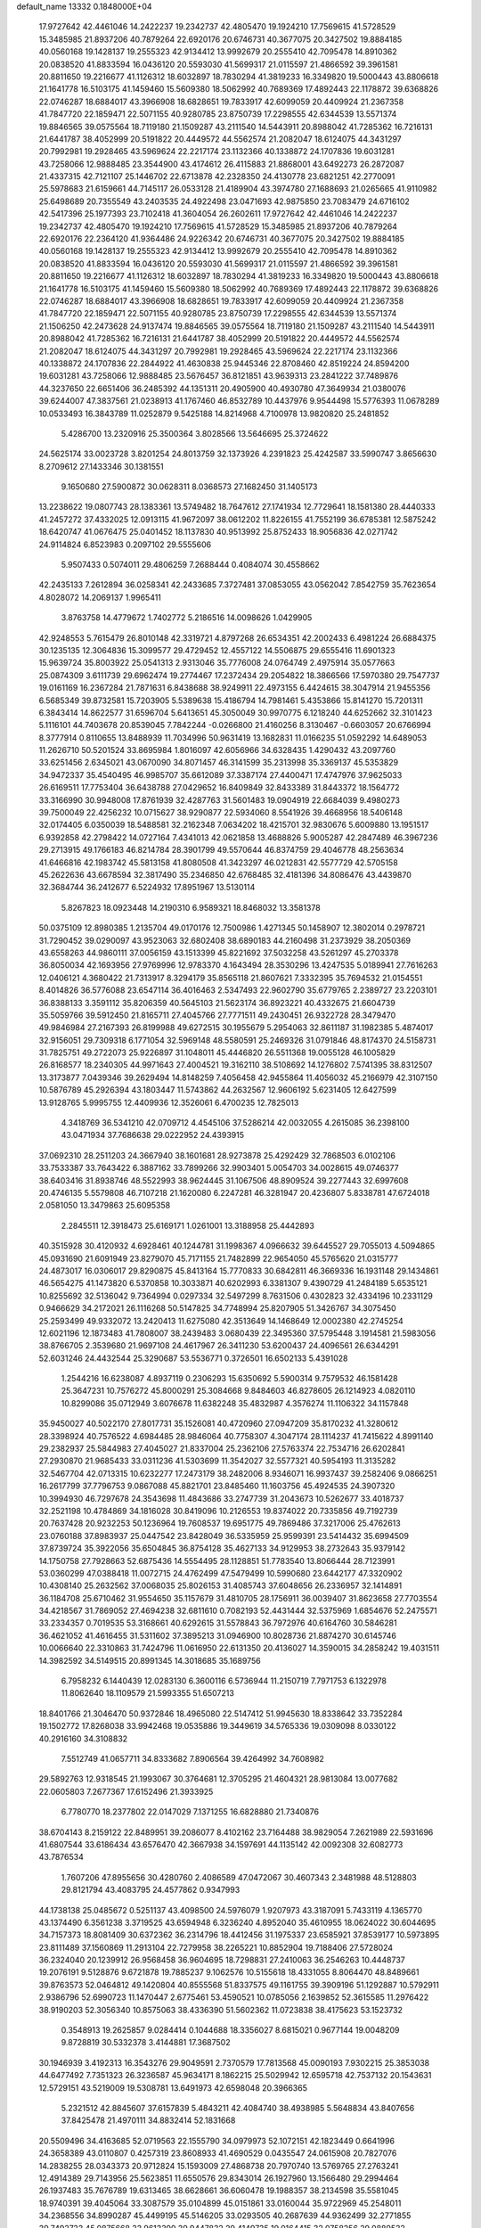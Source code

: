 default_name                                                                    
13332  0.1848000E+04
  17.9727642  42.4461046  14.2422237  19.2342737  42.4805470  19.1924210
  17.7569615  41.5728529  15.3485985  21.8937206  40.7879264  22.6920176
  20.6746731  40.3677075  20.3427502  19.8884185  40.0560168  19.1428137
  19.2555323  42.9134412  13.9992679  20.2555410  42.7095478  14.8910362
  20.0838520  41.8833594  16.0436120  20.5593030  41.5699317  21.0115597
  21.4866592  39.3961581  20.8811650  19.2216677  41.1126312  18.6032897
  18.7830294  41.3819233  16.3349820  19.5000443  43.8806618  21.1641778
  16.5103175  41.1459460  15.5609380  18.5062992  40.7689369  17.4892443
  22.1178872  39.6368826  22.0746287  18.6884017  43.3966908  18.6828651
  19.7833917  42.6099059  20.4409924  21.2367358  41.7847720  22.1859471
  22.5071155  40.9280785  23.8750739  17.2298555  42.6344539  13.5571374
  19.8846565  39.0575564  18.7119180  21.1509287  43.2111540  14.5443911
  20.8988042  41.7285362  16.7216131  21.6441787  38.4052999  20.5191822
  20.4449572  44.5562574  21.2082047  18.6124075  44.3431297  20.7992981
  19.2928465  43.5969624  22.2217174  23.1132366  40.1338872  24.1707836
  19.6031281  43.7258066  12.9888485  23.3544900  43.4174612  26.4115883
  21.8868001  43.6492273  26.2872087  21.4337315  42.7121107  25.1446702
  22.6713878  42.2328350  24.4130778  23.6821251  42.2770091  25.5978683
  21.6159661  44.7145117  26.0533128  21.4189904  43.3974780  27.1688693
  21.0265665  41.9110982  25.6498689  20.7355549  43.2403535  24.4922498
  23.0471693  42.9875850  23.7083479  24.6716102  42.5417396  25.1977393
  23.7102418  41.3604054  26.2602611  17.9727642  42.4461046  14.2422237
  19.2342737  42.4805470  19.1924210  17.7569615  41.5728529  15.3485985
  21.8937206  40.7879264  22.6920176  22.2364120  41.9364486  24.9226342
  20.6746731  40.3677075  20.3427502  19.8884185  40.0560168  19.1428137
  19.2555323  42.9134412  13.9992679  20.2555410  42.7095478  14.8910362
  20.0838520  41.8833594  16.0436120  20.5593030  41.5699317  21.0115597
  21.4866592  39.3961581  20.8811650  19.2216677  41.1126312  18.6032897
  18.7830294  41.3819233  16.3349820  19.5000443  43.8806618  21.1641778
  16.5103175  41.1459460  15.5609380  18.5062992  40.7689369  17.4892443
  22.1178872  39.6368826  22.0746287  18.6884017  43.3966908  18.6828651
  19.7833917  42.6099059  20.4409924  21.2367358  41.7847720  22.1859471
  22.5071155  40.9280785  23.8750739  17.2298555  42.6344539  13.5571374
  21.1506250  42.2473628  24.9137474  19.8846565  39.0575564  18.7119180
  21.1509287  43.2111540  14.5443911  20.8988042  41.7285362  16.7216131
  21.6441787  38.4052999  20.5191822  20.4449572  44.5562574  21.2082047
  18.6124075  44.3431297  20.7992981  19.2928465  43.5969624  22.2217174
  23.1132366  40.1338872  24.1707836  22.2844922  41.4630838  25.9445346
  22.8708460  42.8519224  24.8594200  19.6031281  43.7258066  12.9888485
  23.5676457  36.8121851  43.9639313  23.2841222  37.7489876  44.3237650
  22.6651406  36.2485392  44.1351311  20.4905900  40.4930780  47.3649934
  21.0380076  39.6244007  47.3837561  21.0238913  41.1767460  46.8532789
  10.4437976   9.9544498  15.5776393  11.0678289  10.0533493  16.3843789
  11.0252879   9.5425188  14.8214968   4.7100978  13.9820820  25.2481852
   5.4286700  13.2320916  25.3500364   3.8028566  13.5646695  25.3724622
  24.5625174  33.0023728   3.8201254  24.8013759  32.1373926   4.2391823
  25.4242587  33.5990747   3.8656630   8.2709612  27.1433346  30.1381551
   9.1650680  27.5900872  30.0628311   8.0368573  27.1682450  31.1405173
  13.2238622  19.0807743  28.1383361  13.5749482  18.7647612  27.1741934
  12.7729641  18.1581380  28.4440333  41.2457272  37.4332025  12.0913115
  41.9672097  38.0612202  11.8226155  41.7552199  36.6785381  12.5875242
  18.6420747  41.0676475  25.0401452  18.1137830  40.9513992  25.8752433
  18.9056836  42.0271742  24.9114824   6.8523983   0.2097102  29.5555606
   5.9507433   0.5074011  29.4806259   7.2688444   0.4084074  30.4558662
  42.2435133   7.2612894  36.0258341  42.2433685   7.3727481  37.0853055
  43.0562042   7.8542759  35.7623654   4.8028072  14.2069137   1.9965411
   3.8763758  14.4779672   1.7402772   5.2186516  14.0098626   1.0429905
  42.9248553   5.7615479  26.8010148  42.3319721   4.8797268  26.6534351
  42.2002433   6.4981224  26.6884375  30.1235135  12.3064836  15.3099577
  29.4729452  12.4557122  14.5506875  29.6555416  11.6901323  15.9639724
  35.8003922  25.0541313   2.9313046  35.7776008  24.0764749   2.4975914
  35.0577663  25.0874309   3.6111739  29.6962474  19.2774467  17.2372434
  29.2054822  18.3866566  17.5970380  29.7547737  19.0161169  16.2367284
  21.7871631   6.8438688  38.9249911  22.4973155   6.4424615  38.3047914
  21.9455356   6.5685349  39.8732581  15.7203905   5.5389638  15.4186794
  14.7981461   5.4353866  15.8141270  15.7201311   6.3843414  14.8622577
  31.6596704   5.6413651  45.3050049  30.9970775   6.1218240  44.6252662
  32.3101423   5.1116101  44.7403678  20.8539045   7.7842244  -0.0266800
  21.4160256   8.3130467  -0.6603057  20.6766994   8.3777914   0.8110655
  13.8488939  11.7034996  50.9631419  13.1682831  11.0166235  51.0592292
  14.6489053  11.2626710  50.5201524  33.8695984   1.8016097  42.6056966
  34.6328435   1.4290432  43.2097760  33.6251456   2.6345021  43.0670090
  34.8071457  46.3141599  35.2313998  35.3369137  45.5353829  34.9472337
  35.4540495  46.9985707  35.6612089  37.3387174  27.4400471  17.4747976
  37.9625033  26.6169511  17.7753404  36.6438788  27.0429652  16.8409849
  32.8433389  31.8443372  18.1564772  33.3166990  30.9948008  17.8761939
  32.4287763  31.5601483  19.0904919  22.6684039   9.4980273  39.7500049
  22.4256232  10.0715627  38.9290877  22.5934060   8.5541926  39.4668956
  18.5406148  32.0174405   6.0350039  18.5488581  32.2162348   7.0634202
  18.4215701  32.9830676   5.6009880  13.1951517   6.9392858  42.2798422
  14.0727164   7.4341013  42.0621858  13.4688826   5.9005287  42.2847489
  46.3967236  29.2713915  49.1766183  46.8214784  28.3901799  49.5570644
  46.8374759  29.4046778  48.2563634  41.6466816  42.1983742  45.5813158
  41.8080508  41.3423297  46.0212831  42.5577729  42.5705158  45.2622636
  43.6678594  32.3817490  35.2346850  42.6768485  32.4181396  34.8086476
  43.4439870  32.3684744  36.2412677   6.5224932  17.8951967  13.5130114
   5.8267823  18.0923448  14.2190310   6.9589321  18.8468032  13.3581378
  50.0375109  12.8980385   1.2135704  49.0170176  12.7500986   1.4271345
  50.1458907  12.3802014   0.2978721  31.7290452  39.0290097  43.9523063
  32.6802408  38.6890183  44.2160498  31.2373929  38.2050369  43.6558263
  44.9860111  37.0056159  43.1513399  45.8221692  37.5032258  43.5261297
  45.2703378  36.8050034  42.1693956  27.9769996  12.9783370   4.1643494
  28.3530296  13.4247535   5.0189941  27.7616263  12.0406121   4.3680422
  21.7313917   8.3294179  35.8565118  21.8607621   7.3332395  35.7694532
  21.0154551   8.4014826  36.5776088  23.6547114  36.4016463   2.5347493
  22.9602790  35.6779765   2.2389727  23.2203101  36.8388133   3.3591112
  35.8206359  40.5645103  21.5623174  36.8923221  40.4332675  21.6604739
  35.5059766  39.5912450  21.8165711  27.4045766  27.7771511  49.2430451
  26.9322728  28.3479470  49.9846984  27.2167393  26.8199988  49.6272515
  30.1955679   5.2954063  32.8611187  31.1982385   5.4874017  32.9156051
  29.7309318   6.1771054  32.5969148  48.5580591  25.2469326  31.0791846
  48.8174370  24.5158731  31.7825751  49.2722073  25.9226897  31.1048011
  45.4446820  26.5511368  19.0055128  46.1005829  26.8168577  18.2340305
  44.9971643  27.4004521  19.3162110  38.5108692  14.1276802   7.5741395
  38.8312507  13.3173877   7.0439346  39.2629494  14.8148259   7.4056458
  42.9455864  11.4056032  45.2166979  42.3107150  10.5876789  45.2926394
  43.1803447  11.5743862  44.2632567  12.9606192   5.6231405  12.6427599
  13.9128765   5.9995755  12.4409936  12.3526061   6.4700235  12.7825013
   4.3418769  36.5341210  42.0709712   4.4545106  37.5286214  42.0032055
   4.2615085  36.2398100  43.0471934  37.7686638  29.0222952  24.4393915
  37.0692310  28.2511203  24.3667940  38.1601681  28.9273878  25.4292429
  32.7868503   6.0102106  33.7533387  33.7643422   6.3887162  33.7899266
  32.9903401   5.0054703  34.0028615  49.0746377  38.6403416  31.8938746
  48.5522993  38.9624445  31.1067506  48.8909524  39.2277443  32.6997608
  20.4746135   5.5579808  46.7107218  21.1620080   6.2247281  46.3281947
  20.4236807   5.8338781  47.6724018   2.0581050  13.3479863  25.6095358
   2.2845511  12.3918473  25.6169171   1.0261001  13.3188958  25.4442893
  40.3515928  30.4120932   4.6928461  40.1244781  31.1998367   4.0966632
  39.6445527  29.7055013   4.5094865  45.0931690  21.6091949  23.8279070
  45.7171155  21.7482899  22.9654050  45.5765620  21.0315777  24.4873017
  16.0306017  29.8290875  45.8413164  15.7770833  30.6842811  46.3669336
  16.1931148  29.1434861  46.5654275  41.1473820   6.5370858  10.3033871
  40.6202993   6.3381307   9.4390729  41.2484189   5.6535121  10.8255692
  32.5136042   9.7364994   0.0297334  32.5497299   8.7631506   0.4302823
  32.4334196  10.2331129   0.9466629  34.2172021  26.1116268  50.5147825
  34.7748994  25.8207905  51.3426767  34.3075450  25.2593499  49.9332072
  13.2420413  11.6275080  42.3513649  14.1468649  12.0002380  42.2745254
  12.6021196  12.1873483  41.7808007  38.2439483   3.0680439  22.3495360
  37.5795448   3.1914581  21.5983056  38.8766705   2.3539680  21.9697108
  24.4617967  26.3411230  53.6200437  24.4096561  26.6344291  52.6031246
  24.4432544  25.3290687  53.5536771   0.3726501  16.6502133   5.4391028
   1.2544216  16.6238087   4.8937119   0.2306293  15.6350692   5.5900314
   9.7579532  46.1581428  25.3647231  10.7576272  45.8000291  25.3084668
   9.8484603  46.8278605  26.1214923   4.0820110  10.8299086  35.0712949
   3.6076678  11.6382248  35.4832987   4.3576274  11.1106322  34.1157848
  35.9450027  40.5022170  27.8017731  35.1526081  40.4720960  27.0947209
  35.8170232  41.3280612  28.3398924  40.7576522   4.6984485  28.9846064
  40.7758307   4.3047174  28.1114237  41.7415622   4.8991140  29.2382937
  25.5844983  27.4045027  21.8337004  25.2362106  27.5763374  22.7534716
  26.6202841  27.2930870  21.9685433  33.0311236  41.5303699  11.3542027
  32.5577321  40.5954193  11.3135282  32.5467704  42.0713315  10.6232277
  17.2473179  38.2482006   8.9346071  16.9937437  39.2582406   9.0866251
  16.2617799  37.7796753   9.0867088  45.8821701  23.8485460  11.1603756
  45.4924535  24.3907320  10.3994930  46.7297678  24.3543698  11.4843686
  33.2747739  31.2043673  10.5262677  33.4018737  32.2521198  10.4784869
  34.1816028  30.8419096  10.2126553  19.8374022  20.7335856  49.7192739
  20.7637428  20.9232253  50.1236964  19.7608537  19.6951775  49.7869486
  37.3217006  25.4762613  23.0760188  37.8983937  25.0447542  23.8428049
  36.5335959  25.9599391  23.5414432  35.6994509  37.8739724  35.3922056
  35.6504845  36.8754128  35.4627133  34.9129953  38.2732643  35.9379142
  14.1750758  27.7928663  52.6875436  14.5554495  28.1128851  51.7783540
  13.8066444  28.7123991  53.0360299  47.0388418  11.0072715  24.4762499
  47.5479499  10.5990680  23.6442177  47.3320902  10.4308140  25.2632562
  37.0068035  25.8026153  31.4085743  37.6048656  26.2336957  32.1414891
  36.1184708  25.6710462  31.9554650  35.1157679  31.4810705  28.1756911
  36.0039407  31.8623658  27.7703554  34.4218567  31.7869052  27.4694238
  32.6811610   0.7082193  52.4431444  32.5375969   1.6854676  52.2475571
  33.2334357   0.7019535  53.3168661  40.6292615  31.5578843  36.7972976
  40.6164760  30.5846281  36.4621052  41.4616455  31.5311602  37.3895213
  31.0946900  10.8028736  21.8874270  30.6145746  10.0066640  22.3310863
  31.7424796  11.0616950  22.6131350  20.4136027  14.3590015  34.2858242
  19.4031511  14.3982592  34.5149515  20.8991345  14.3018685  35.1689756
   6.7958232   6.1440439  12.0283130   6.3600116   6.5736944  11.2150719
   7.7971753   6.1322978  11.8062640  18.1109579  21.5993355  51.6507213
  18.8401766  21.3046470  50.9372846  18.4965080  22.5147412  51.9945630
  18.8338642  33.7352284  19.1502772  17.8268038  33.9942468  19.0535886
  19.3449619  34.5765336  19.0309098   8.0330122  40.2916160  34.3108832
   7.5512749  41.0657711  34.8333682   7.8906564  39.4264992  34.7608982
  29.5892763  12.9318545  21.1993067  30.3764681  12.3705295  21.4604321
  28.9813084  13.0077682  22.0605803   7.2677367  17.6152496  21.3933925
   6.7780770  18.2377802  22.0147029   7.1371255  16.6828880  21.7340876
  38.6704143   8.2159122  22.8489951  39.2086077   8.4102162  23.7164488
  38.9829054   7.2621989  22.5931696  41.6807544  33.6186434  43.6576470
  42.3667938  34.1597691  44.1135142  42.0092308  32.6082773  43.7876534
   1.7607206  47.8955656  30.4280760   2.4086589  47.0472067  30.4607343
   2.3481988  48.5128803  29.8121794  43.4083795  24.4577862   0.9347993
  44.1738138  25.0485672   0.5251137  43.4098500  24.5976079   1.9207973
  43.3187091   5.7433119   4.1365770  43.1374490   6.3561238   3.3719525
  43.6594948   6.3236240   4.8952040  35.4610955  18.0624022  30.6044695
  34.7157373  18.8081409  30.6372362  36.2314796  18.4412456  31.1975337
  23.6585921  37.8539177  10.5973895  23.8111489  37.1560869  11.2913104
  22.7279958  38.2265221  10.8852904  19.7188406  27.5728024  36.2324040
  20.1239912  26.9568458  36.9604695  18.7298831  27.2410063  36.2546263
  10.4448737  19.2076191   9.5128876   9.6721878  19.7885237   9.1062576
  10.5155618  18.4331055   8.8064470  48.8489661  39.8763573  52.0464812
  49.1420804  40.8555568  51.8337575  49.1161755  39.3909196  51.1292887
  10.5792911   2.9386796  52.6990723  11.1470447   2.6775461  53.4590521
  10.0785056   2.1639852  52.3615585  11.2976422  38.9190203  52.3056340
  10.8575063  38.4336390  51.5602362  11.0723838  38.4175623  53.1523732
   0.3548913  19.2625857   9.0284414   0.1044688  18.3356027   8.6815021
   0.9677144  19.0048209   9.8728819  30.5332378   3.4144881  17.3687502
  30.1946939   3.4192313  16.3543276  29.9049591   2.7370579  17.7813568
  45.0090193   7.9302215  25.3853038  44.6477492   7.7351323  26.3236587
  45.9634171   8.1862215  25.5029942  12.6595718  42.7537132  20.1543631
  12.5729151  43.5219009  19.5308781  13.6491973  42.6598048  20.3966365
   5.2321512  42.8845607  37.6157839   5.4843211  42.4084740  38.4938985
   5.5648834  43.8407656  37.8425478  21.4970111  34.8832414  52.1831668
  20.5509496  34.4163685  52.0719563  22.1555790  34.0979973  52.1072151
  42.1823449   0.6641996  24.3658389  43.0110807   0.4257319  23.8608933
  41.4690529   0.0435547  24.0615908  20.7827076  14.2838255  28.0343373
  20.9712824  15.1593009  27.4868738  20.7970740  13.5769765  27.2763241
  12.4914389  29.7143956  25.5623851  11.6550576  29.8343014  26.1927960
  13.1566480  29.2994464  26.1937483  35.7676789  19.6313465  38.6628661
  36.6060478  19.1988357  38.2134598  35.5581045  18.9740391  39.4045064
  33.3087579  35.0104899  45.0151861  33.0160044  35.9722969  45.2548011
  34.2368556  34.8990287  45.4499195  45.5146205  33.0293505  40.2687639
  44.9362499  32.2771855  39.7492733  45.0875668  33.9613399  39.9447832
  29.4149735  19.0164415  32.0758256  29.0889532  18.1590515  32.6274543
  28.7401381  19.0953997  31.3533339  20.0722115  16.1253718  22.5894462
  20.5293961  16.6995006  21.8922124  19.2308404  16.6148658  22.8758019
   3.3068972  36.0091183   1.9778363   4.1212318  35.4983125   1.6683565
   3.5855240  36.3817320   2.9054904  20.0308405   4.5523035  38.0029760
  19.3592520   4.6510932  37.2050858  20.6939533   5.2330998  37.7805947
  31.7098240  30.0402964   4.2220945  31.4712240  29.1006321   3.8376802
  32.6305750  29.9179577   4.6410526  37.9881071  20.8850530  33.7201739
  38.2069964  20.8883950  34.7466142  37.2849275  21.7243628  33.6981746
  45.7448078  14.9731763  11.9899941  46.0682586  14.2120145  11.3701020
  46.3775983  14.8638156  12.7909661  20.7552886  11.5427206  52.9131892
  19.8301959  11.2040463  52.6175066  21.3351543  10.6925196  52.8915221
  16.3364649  12.3944088   0.2353924  16.0422962  11.8131220   0.9903119
  15.6754455  13.1814118   0.1842359  16.4190406  19.8965968  22.2677263
  15.5649698  20.3336940  22.7116278  16.7547755  20.6871060  21.7273492
   9.8474474  17.4707350  25.5502658   9.7440980  18.5077125  25.3794034
   9.0417899  17.1189586  25.0360718  16.6738041  24.7404837  32.1153264
  17.2913729  23.9557230  31.9061530  16.1696443  24.8582294  31.2189777
  25.5981119  18.7542861  15.6473471  26.5009538  18.2813002  15.5005772
  25.6325111  19.2167958  16.5346515  14.0047027  43.3633982  26.2604267
  13.9806886  43.3677578  27.3079198  14.2029699  42.3386640  26.0867108
  41.4650559  34.7871666  26.5115014  41.1570627  35.0877563  27.4931782
  42.4425071  34.5764844  26.6583947   9.9644911  24.4746549  39.1754001
   9.5187631  25.4282906  39.1662458   9.1826544  23.8446554  38.9338084
  40.9765994  12.3693103   8.7425242  41.5985275  13.1249653   8.6868014
  40.1411610  12.6905271   9.2767340   1.8114211  25.3472194  33.5074753
   2.7381247  25.1543869  33.0231076   2.1253164  26.0160471  34.2313618
  25.0831453  31.3497848  49.6087877  24.3798387  31.1559805  48.9316255
  25.1579983  32.3388952  49.6803276  21.2806730  45.0341393  41.2838868
  20.6801701  45.4969287  40.5628775  22.1681324  44.9126529  40.7586773
   9.6159475  30.1427880  31.4334867   9.3687535  29.3513733  32.0018361
   9.5304196  30.9160774  32.1401350  12.5868351  44.9814806  18.6011571
  13.4428391  45.3581721  18.9116219  12.6076231  45.0934048  17.5684917
   9.5286991  22.2358181  41.9341098   9.1756013  23.1608925  41.8173890
   9.7699948  22.0514111  42.9182242   2.9155062  36.8206143  47.4087148
   2.7871196  35.9250040  47.9369432   3.6866642  37.3527765  47.8771911
  32.3196538  19.3817702  17.9325780  32.4293231  20.3938082  18.0226563
  31.3162569  19.3338660  17.6417057  24.8802111   3.5604350  33.6352093
  24.7231617   2.7214763  34.0901138  24.1692401   3.6719310  32.9229575
   4.3958008   2.9519830  51.7091527   3.9255608   3.3832128  50.8776777
   4.3393258   3.5852004  52.5034652  20.3367388  24.3961815  33.0526910
  19.4526767  23.9661658  33.2594883  21.0719079  23.8019584  33.5153692
  45.6042267  23.2725907  38.2041015  45.8647580  23.9300128  38.9507690
  44.8166320  23.8395547  37.7313210  45.2210039  32.7453797  31.3745037
  44.8332452  33.6682182  31.7373620  46.2451373  32.9742415  31.4498621
  26.9977893   0.6392378  46.5958679  27.1081008   1.0228666  45.6370611
  27.3839571  -0.3018035  46.5979323  43.8604585  21.4551626  35.4933490
  44.3476189  20.9680086  36.2672388  43.6983402  20.7310707  34.8131610
  25.4329496  27.9634226   8.8012752  25.2744836  27.6782778   9.7763639
  24.5196504  27.9376007   8.3424370  35.5676429  43.5090590  17.4662955
  34.6998818  43.9847089  17.7713678  35.5217763  42.6009068  17.9278214
  11.2241589  33.0129990  20.9832417  10.8887675  33.6272681  21.7110741
  12.1336145  32.6977182  21.3592281  34.5546651  21.9077613  16.7503632
  33.8126519  21.8593986  17.4824235  34.2986969  22.6630900  16.1035593
  16.1560359  14.4087422  49.5316633  15.3439540  14.1534301  50.0962847
  16.7422669  13.5637413  49.5152210   9.8458445  -0.1451792  37.9545762
   9.3886119  -0.4431513  38.8096888   9.4230901   0.7815820  37.7672300
  16.4244900  45.3821119  13.1663326  17.3062666  45.4309325  13.6411073
  16.6287935  45.2100404  12.1970035  37.2634742  32.6531286  13.5956101
  37.7737781  33.4093243  14.0934407  37.5594642  31.8212962  14.0976542
  38.8933838  35.9317254  35.8191029  38.3736477  35.4641815  35.0580258
  39.0626528  35.1423165  36.4930908  42.8521837   7.5134294   2.1388426
  43.5465152   8.0668695   1.5150482  42.0204762   8.1163563   2.0705028
  13.4280259  18.1089429  50.5076727  14.4246780  18.2021279  50.4218633
  13.2647007  17.8347589  51.5147431  12.7238024  41.0000612  32.9628736
  11.7909818  41.2610880  33.3536753  13.2943118  41.0875790  33.7439570
  12.6044557  45.2174669  32.8822269  11.9089331  44.7007834  32.3593722
  13.2637633  45.5724407  32.2201928  29.1011867  39.7239728  26.7909388
  28.2262329  39.5646031  27.3029536  29.6125243  40.4974997  27.2007928
  17.3350682   8.5098317  52.6224037  16.4208606   8.0444094  52.9089229
  17.9489110   7.7142146  52.4535234  35.7871635  14.5925877   5.5112592
  34.8091323  14.1972090   5.3265736  35.7134276  14.9672671   6.4380656
  49.0714372  22.9945478   6.9566800  49.5842157  22.2429308   6.4962960
  49.1519149  22.8398727   7.9917690  49.2848160  35.0111443  36.7103284
  49.8727950  35.7966174  37.0839444  48.5484860  35.4680790  36.2192582
  31.5250856  21.1988265  27.6732484  31.3720962  20.2131027  27.5426661
  32.5480875  21.3104144  27.5602866   4.6137935   7.4569522  30.0998419
   4.9770416   7.8732711  29.2622891   5.4084741   6.9611658  30.5059455
  48.3108615  11.1183344  32.5811027  48.0678474  10.9100362  31.6076062
  48.9825168  11.9008459  32.5137250  49.4397889  31.4152946   3.5366342
  48.7884794  31.7733336   2.8050460  48.8891367  30.6866463   4.0073200
  28.4698891  21.3244116   2.1477492  29.4585451  21.0175636   1.9826953
  28.4290095  21.4944029   3.1657059   5.1915652   3.1948450   2.4666556
   6.2677278   3.1912000   2.3832400   5.0658192   2.7823218   3.3894370
   4.6039869  40.7109811   4.9974702   4.3539057  39.8716059   5.5820686
   5.5561178  40.5252353   4.6224871   3.4536848  12.5706939   7.8413925
   3.6647868  13.4369294   7.3182033   2.4170856  12.6402779   7.9709694
   6.8708263  46.5503876  50.0191523   6.5370298  47.4426528  50.4260779
   7.6940604  46.8329169  49.4964307  20.4454639  46.5701042  16.4218825
  21.4395306  46.2203521  16.2204124  20.6183090  47.5932851  16.3510654
  47.6672915  22.9249769  41.3283097  47.2504971  21.9672549  41.5083862
  48.4779667  23.0374435  41.8926471  49.6967510  45.4340394  48.8834842
  49.7312506  45.5857340  49.8960214  49.9704615  44.4468732  48.7670683
   4.9833139  37.9642321   3.5360678   4.3699486  38.7044276   3.1756513
   4.8467604  38.0080926   4.5163213   6.7538245  32.5844655  52.9025224
   6.5365801  31.8591303  53.6509472   7.7842599  32.5313207  52.8069151
  37.2333352  24.1344288  43.0432954  38.1505116  24.5079544  43.2783044
  36.8119909  23.9897732  43.9861030  24.5091182  22.3022332  11.8354270
  24.2607533  21.4109837  12.2603084  25.4177611  22.5708515  12.3220251
  12.1180415  30.0401076  39.7213777  13.0432337  29.6128447  39.6761272
  12.0157210  30.3468253  40.6915735   1.5030067  44.3901401  22.1719480
   0.9028438  43.9555612  21.4834791   1.6645975  45.3062591  21.9693565
  30.0486145  47.1637086   1.3205641  29.8522005  47.3769698   2.3163089
  31.0575033  47.0125407   1.2018454   1.6165289  18.3904970  11.3373017
   0.7598282  18.3134517  11.9264852   2.0448530  17.4452394  11.4388573
  23.7875488  14.2647038  34.0667005  24.2585503  13.8060699  33.2829241
  22.8253166  14.1606070  33.9859015  32.1571976   2.3078241   2.6000622
  31.2786601   2.5296707   2.0776207  32.4974000   3.2201442   3.0163972
   5.4188507  34.5595032  46.2195547   6.3138642  34.9794822  46.4090500
   5.3849877  33.7433869  46.9123701  42.0020407   9.8733539  50.8760690
  41.7869358   9.0449559  51.3986112  42.7402303   9.5736867  50.2006051
  11.9845890  38.3909945  20.5811622  11.5745526  39.1734677  20.0584909
  11.6535431  37.5853444  20.0110688  39.0947439  21.1277933  12.1405922
  38.4093780  21.2956143  11.3844426  39.7802056  20.5178591  11.6445392
  35.9355726  45.3171589  39.5404055  36.5818062  44.5195496  39.5608907
  35.2368875  45.1182049  38.8566527  19.4120275   2.1218395   4.3580532
  19.6261650   1.0973419   4.4845066  19.2891103   2.2132396   3.3007217
  12.3960555  45.8361381   6.0746955  12.2021215  45.3871310   6.9810776
  12.2862922  45.1107439   5.3533999  24.4942102   6.1325475  38.4777178
  24.9053198   5.9524762  39.4139828  24.9100363   5.4145089  37.9046317
  14.0189283   2.9612048  10.4410021  14.6779349   3.3411281  11.1238666
  13.1206215   3.0198121  10.9100098  37.8535512  40.6741491  18.5809001
  38.2280879  41.6215030  18.4862083  36.8574778  40.8046342  18.6243506
   7.6027809  12.5315536  22.2016006   7.6045556  11.5196192  22.4226848
   8.5442619  12.8054766  22.0519314  28.6937339  17.4113730   2.0132701
  29.1850689  17.7505924   1.2181709  29.2854493  16.8357272   2.5290552
   7.9020352  30.8687694  37.4762754   7.6292672  30.9094461  36.4957990
   8.1794694  31.8330061  37.6838089   7.8005380   3.0391234  18.2180189
   8.6118035   3.4611167  18.7177303   8.2605385   2.3725805  17.5623208
  46.6215373  20.8538704  16.7289156  46.2608616  20.3931045  15.8917888
  46.4136099  21.8457948  16.5949123  32.2399472   2.7512046  49.9144198
  32.7254141   1.9688364  49.4289831  32.0010501   3.3905277  49.1254382
  25.7774240  30.0127950  14.5621195  25.1860115  29.3287446  15.0782095
  25.0876380  30.7757350  14.3919723   4.7606327  12.0102637  19.0374434
   5.2957569  11.6624888  18.2126374   5.2316642  12.8441828  19.3799539
  26.5990530  13.4955853  15.5804643  25.9912835  12.6967868  15.8230405
  26.2442659  13.8448531  14.6774621  32.9894849  25.2997642  27.6644743
  32.0920508  25.7060076  27.8550292  33.1304229  24.5052164  28.3656144
  38.2975676   1.6969021  39.4269565  37.9269132   2.0921980  38.5639797
  38.0007942   0.7426610  39.2846913   3.3265482  24.3900729  42.5033727
   2.6355482  24.4598613  41.6644029   3.2440695  25.3108000  42.9271884
   1.6913503  24.6924048   6.7903258   1.4104233  25.6687918   7.0442338
   1.6414854  24.2294634   7.7048668  17.1510929  36.7030558  26.3006662
  18.0497753  36.9955671  26.6778415  16.4873736  36.9267915  27.0449826
  28.6104761  25.1458839  39.3122492  27.8101056  25.7654129  39.0966945
  28.4529548  24.9260316  40.3515135  49.4968372  32.8190764  14.9584440
  48.9389612  31.9893058  14.7596547  49.1539203  33.4539343  14.1757930
  12.3993110   9.2663371   8.2000262  12.7071402   8.4931077   8.8148209
  11.4812941   9.5585310   8.5027723  38.3518735   2.7879024  41.7850297
  39.3291843   3.1053329  41.7621894  38.2024863   2.3833384  40.8206150
   9.7814821  12.5026643  51.4040439   8.8017458  12.4778338  51.6542702
   9.8956252  11.6530588  50.8107732  47.9845745  36.1770080  32.3313075
  48.7045687  36.7873991  31.9861593  47.1102552  36.7442591  32.2877343
  39.5757570  38.5700879   8.2829993  40.2304174  37.9946853   7.7013026
  38.7506944  37.9425826   8.3891905  19.5375941  24.0765598   1.9456664
  19.0579665  24.3274723   1.0747019  20.0045156  24.9734673   2.2586964
  40.0831095  43.5912928  40.3451260  40.8286856  42.8670318  40.2119858
  39.6002606  43.2394889  41.1983864  23.3645638  14.9228395  16.8947738
  22.5731948  14.5339197  16.3681843  23.8919886  15.5358363  16.2166948
  26.5362497  34.9246936  53.0075374  27.4947961  34.5380519  52.9969936
  26.5626232  35.4468563  53.9328819  20.5962472  32.3000191  33.8769403
  20.4383281  31.3773457  34.3377649  20.4983805  31.9411852  32.8939537
  10.3200726  44.2852820  28.0477914  10.5105409  43.3745162  27.5328075
  11.1778803  44.5060532  28.5542545   1.9555933  17.7934436  19.2141233
   1.9493034  18.6884172  19.8181188   2.0576408  17.0817683  19.9118147
  47.5050058  46.5282503  34.0212700  47.6217021  45.7691613  33.4170658
  47.3324226  47.3528895  33.4287472   5.9266373  22.1792789  29.4269789
   6.2701268  23.0423535  28.9985758   6.5000604  22.0117271  30.2508628
  18.2998631   4.9644446  15.6940928  17.2823177   5.0697515  15.6844466
  18.6142629   5.7433511  15.1089643  46.0923115  46.6798919  27.3966184
  45.8067478  45.8394365  26.8870034  45.6993499  46.6058102  28.3239722
  19.7739601  11.6604879  10.2975926  19.3167766  12.5700858  10.5233992
  20.1967895  11.8409213   9.4126282  40.3786014  28.7026761   1.7085542
  39.3551315  28.9844355   1.6174330  40.4344144  27.8824916   1.1858824
  14.5390758  17.4402426  34.3645178  13.7984976  17.7182177  35.1024282
  14.9946023  16.6759089  34.7830071  35.6872308   3.1784702  14.6752450
  35.2910374   3.5778646  15.5723355  36.6596844   2.9594762  14.9950438
  36.4061309  18.5557399  46.9454414  36.0070914  17.7131118  46.4774016
  36.4428314  18.3772218  47.9131175  43.2481895  39.0843614  11.0011001
  43.3960355  38.2930995  10.3478935  42.9633304  39.8777776  10.4087814
   8.9412021  14.8627827  31.5341848   9.4388890  14.4265596  32.3378845
   8.0281063  15.1162224  31.7969408   5.3200038  41.4937633  40.0299249
   5.7935725  40.7014963  40.4541218   4.3045847  41.1685780  40.0703852
  13.0740177  19.3901947  14.9257450  12.1660636  18.9225965  14.6508672
  12.8979793  19.6870655  15.9305228  29.7409448   1.7943608  35.3738874
  29.4760190   1.3604468  34.5060169  29.1358610   2.6426810  35.4899633
  11.8011024   9.7306405  17.8811181  12.7802504  10.1637157  17.9179692
  11.3700230  10.2435426  18.6898829  19.7920538   7.3745269  15.1108507
  19.3241174   8.3238718  14.9849395  20.7759033   7.6707070  15.3260826
  43.9612552   5.7809975   9.2654493  43.1727907   6.4266504   9.2524991
  44.0578267   5.4666054  10.2322671   3.3570363  24.7395588  13.8555746
   2.6662678  24.0984920  14.2993034   2.7844377  25.4883409  13.3824460
  27.2614787  39.7054002   1.3578384  26.7818732  39.4967504   0.4673259
  28.2315621  39.5513792   1.0399519  44.0530887  29.2779495   7.6326556
  43.1078835  29.6753138   7.4147274  44.0640172  28.4349644   7.0777376
   8.3302063  39.5607379  51.0086831   8.3033180  40.4379007  51.5475285
   8.0511437  38.8549382  51.6900605  22.9833460  46.0104023  15.7139456
  23.6077927  46.6311637  15.2257229  23.5062484  45.8363894  16.6125340
   4.0751070  15.0448597  19.8789460   3.6122638  15.6983152  20.5326558
   5.0707326  15.0564251  20.2079904  22.7159265  33.1201308  35.1100315
  21.8343103  32.7685719  34.8175288  23.1761773  33.4170232  34.2488946
  45.7551498  26.1650938  23.6919180  45.1392546  27.0167603  23.9074289
  45.5271207  25.6504052  24.6007983   6.2836479  34.5557802  43.4273686
   5.7597666  34.7435946  44.2897207   6.7557626  35.4381642  43.1869143
  39.2455082  24.5050657   4.8959444  39.2794799  23.6099888   4.4126726
  38.7487113  25.1309531   4.2608229  35.4272226  18.1371984  12.0891423
  36.3714563  18.2149127  12.5970465  34.7339976  18.3294299  12.8451568
  47.3728605   3.2277204  21.3564067  47.5041314   2.1632685  21.3370005
  47.6997089   3.3994196  22.3253926  43.0556731  33.5702926   1.2114191
  43.4334938  32.6465538   1.5180381  43.7239133  33.8879828   0.5724973
   8.7587108  29.1876443  23.3948709   9.8140584  29.1528360  23.4050649
   8.5338614  29.8432916  22.6123425  24.9563841  33.0248470  36.2433940
  23.9218514  32.9895418  35.9802637  25.3452752  32.1971586  35.8127108
   4.5448617  30.3783301  46.4186117   4.2093497  29.4912219  46.7639676
   5.5504161  30.3749765  46.4247823  39.5666142  25.6283352  13.0649668
  40.2746100  26.0929840  12.4308487  39.5008559  26.3394507  13.8022167
  37.9421109  16.6365339  44.4625525  38.1131094  16.6408445  43.4520665
  38.5007436  17.4509186  44.8322797  10.5152156   0.6321990  10.6036329
  10.7392853   1.6251604  10.7016246  11.2059408   0.3442905   9.8982092
   8.7357135  34.1350428  33.6558004   8.4840938  34.5273702  32.7073671
   7.9940305  34.5848534  34.2549192   9.4329500  18.0742007  11.9410748
  10.0672681  18.1267823  11.1326486   8.4993597  18.3018607  11.6428333
  33.2048128  15.2250951  26.4881384  32.6428610  15.5314959  27.2401739
  33.1787354  14.2415597  26.4360897   6.7640369  23.8606654  15.4600703
   6.5485897  24.2774429  14.5405925   6.1832746  23.0372329  15.4969288
  40.2831865  47.5864659  48.6617098  39.5231221  47.1672803  48.0882578
  40.8368562  48.1434947  48.0333762  16.2563899   5.0622823  21.6060003
  16.5913290   5.9502819  21.9648737  17.1012359   4.6059471  21.2114290
  21.4250862   3.3738529  22.2153327  21.6394268   2.3934688  22.0745281
  21.6713806   3.5656960  23.1903075  34.7076678  34.4260033  52.2380348
  34.7908901  34.7370872  51.2252446  34.9811682  33.4617142  52.2370287
  43.1053945  20.5654761  28.2695142  43.4927147  19.9671095  29.0483472
  42.9155247  19.8980443  27.5277131  17.7482684  18.3771763  32.4748264
  18.7470460  18.2172343  32.6084080  17.4866127  18.8109234  33.3754190
  22.6630248  27.9044914   8.2812480  22.3902153  28.5691981   9.0090388
  22.1257239  27.0267961   8.3863812   7.6584501  28.1192012  14.4087381
   7.9976492  27.3098056  13.8710586   6.7045708  28.2192274  14.0450482
  42.1972162   8.6741306  21.5727770  42.6393424   8.7660082  22.5380318
  41.7001173   9.5594268  21.5239639  24.8327201  18.0606307  38.6424834
  25.3026651  17.8756590  39.5867972  25.5926297  18.2071579  37.9978313
  38.4404232  44.4227758  36.5520207  38.9292561  43.5318931  36.3947320
  38.7921263  44.7577469  37.4282349  24.2689869  23.3158951  50.1598555
  23.6801030  22.5218748  49.8928774  24.9227654  22.8736897  50.8755030
   7.1388637  32.4477971  10.9908209   6.8215037  32.1626307  11.9531609
   7.5615766  33.3550184  11.0995556  14.8573436  37.2579980   9.6575317
  14.9219074  37.1147898  10.6436112  13.8979245  37.3322257   9.3845862
  22.3294857  16.0940432  24.1403863  21.3707224  16.0892582  23.8480025
  22.8064325  16.6154735  23.3832479  36.8981979  10.8190838  31.7094397
  37.6750885  11.2047215  31.2101687  36.3086421  10.3950099  30.9863035
  16.4002856  18.3751133   8.9036056  15.4363900  18.0926449   9.0454533
  16.3394111  19.0198132   8.0896149   5.7961387  43.4923320  28.7555359
   5.1914984  43.4059864  27.9797343   6.3058695  44.3946687  28.6266297
   1.3052625   2.9362043  53.2163640   0.3324330   3.2557800  53.0277340
   1.3482102   2.0557142  52.6185732   3.6115211  14.5765428  44.5595833
   3.6867755  14.0915577  45.4059353   3.6927739  15.5962236  44.7495310
  17.1030325  30.9300946  50.0279021  17.3234241  31.3789140  49.0917444
  16.3327964  31.6158132  50.4326445  46.9197137  40.3590463   8.9809874
  47.0259050  41.2783598   8.5330926  47.1725635  40.5883879   9.9611447
   4.3006327   8.4361345  16.9603637   4.0114952   8.4694836  15.9709082
   4.9504281   9.2908470  16.9753697  28.1019576  25.5121626  16.6723314
  28.9342221  24.9361281  16.8046238  27.3306719  25.0489473  17.1160673
   2.7049125  34.7477779  35.8192955   2.0065095  35.3240274  36.2967736
   2.1727438  34.2160276  35.1323648   0.4420853  41.7130199  37.8969101
   0.1773073  42.2303523  37.0598364  -0.3210372  41.0404341  38.0006954
  15.7951757  17.9732639  52.9533586  16.2442011  17.7924203  53.8205395
  14.8388341  17.6790505  53.0525459  44.6388319  30.6175115  39.1657129
  44.4681220  29.8604922  39.8695604  45.4497741  30.3467872  38.6635249
  38.8648498  28.0809936  47.2470213  37.9720333  28.6975476  47.2575843
  39.5617951  28.7908459  47.5353239  15.7298276  43.5183758  20.4605968
  15.8159781  42.8344521  19.7413446  15.4878290  44.4177402  19.9775048
  29.5332749  44.7327071  30.0437784  29.5713759  45.7298953  29.8905369
  30.0308045  44.5968826  30.9331593  12.2542594   0.1248006  26.8262594
  11.2524772   0.0999832  27.0278671  12.3376050   0.8751254  26.1265934
   4.3381773  34.8889674  32.9339239   4.4983397  35.8324125  33.2212444
   4.3924163  34.2984091  33.7795855  30.0679227  18.6304390  14.5592211
  31.1129598  18.5211199  14.4221719  29.8052882  19.4933384  14.1172452
  31.8818750  24.6710483  23.0760617  32.5956430  24.5843347  23.7922365
  31.2497027  23.8871670  23.2555605  33.3331756  12.1826099  26.2660372
  33.3325537  11.2245564  26.7077461  34.2678832  12.2887803  25.8827583
   6.0892336  26.9215203  43.1949509   6.9068101  27.5246930  43.1840686
   5.3881705  27.4423412  42.6590386   4.3302799   0.4887003  16.8226156
   4.4708397   0.4073853  15.7974699   5.1239617  -0.0346590  17.2197163
   5.5814431  36.7591787  27.5135237   6.0421252  36.8939269  28.4194402
   4.8925966  35.9649826  27.7009391   1.0007052  21.2193305  29.6849796
   0.4407000  20.5441649  30.2938452   1.2947204  21.9023864  30.4508270
  30.2489515   4.8210161  51.0202168  29.2523398   4.5900056  50.8148030
  30.5591892   5.2144951  50.0874305  15.5933535   8.0279578  41.7640939
  16.2691569   7.5815101  41.1177827  16.2000266   8.2993851  42.5970134
  11.4432903  40.5020074  16.4964497  12.1187547  40.6764221  15.8059473
  10.6408292  41.1721868  16.2573301  14.3541923  16.6153441  41.4456351
  14.4244215  17.5371420  40.9195788  13.4489544  16.8123533  42.0308098
   8.9661310  45.0331726   4.6708840   8.4757002  44.7281838   5.5291026
   8.4430002  44.5102055   3.9272460  48.1224987  12.7179231  17.4868139
  47.2522713  13.2578311  17.6596916  47.8297504  11.7301056  17.6243494
  24.9107994  12.8960129  32.1012102  24.8734774  13.3683363  31.1755704
  25.6878537  12.1929104  32.0298906  14.4236837  28.5071746  50.1409112
  15.4324412  28.4708116  49.7372944  14.0927849  29.4426698  49.8657170
  15.9475002  30.9979808   6.2859797  16.8730221  31.4543222   6.2744546
  15.2827825  31.8135812   6.3041686  38.1678700  27.7546948  40.1614579
  38.0574182  27.8839460  41.1801654  38.0754899  28.6858520  39.8015535
  17.3596106  15.5896630  33.3452461  17.1013311  15.8666780  34.2734324
  17.4521257  16.4523284  32.7833123  33.1644298  33.0388925  38.2779874
  32.9168909  32.7784661  37.3142592  32.6511465  32.2655342  38.8386697
  25.8145817   6.0302254  13.0571927  25.9547798   5.1441652  12.4873396
  24.9554324   6.4724889  12.7192358  11.4868795  25.9807768  26.1598736
  12.2985612  25.9987320  25.5000249  11.8992312  25.6209952  27.0379448
  29.5370969  22.8987400  23.0781969  29.4851696  22.0334431  23.6999669
  29.3614606  22.4758307  22.1447370  32.4682265  22.6390092   9.8546266
  31.9207459  21.9015615   9.3633923  31.7268209  23.0904324  10.4112800
  23.7507009  28.2559992  15.5290300  22.8595836  28.2552449  14.8965578
  23.9000058  27.3141735  15.7488814  21.8443289   4.8721778   2.7476613
  21.5624658   4.3968537   3.6053126  22.0790658   5.8207026   2.9812307
   3.4745337  40.2557634   1.9461135   4.0794066  40.5689164   1.1376136
   3.9030808  40.7616474   2.7625909  12.5112109  47.6069155   9.2782447
  12.3741581  46.5750292   9.1279100  12.1216189  48.0077684   8.3947263
   2.7068173  16.5917382  21.5251464   2.7675988  17.4582184  22.0606210
   2.1274639  15.9739355  22.1454702  32.3382412  34.0606835  24.2354918
  33.2923598  34.4620120  24.3674227  32.1596707  33.5823821  25.0988169
  27.3387016   7.1907508  22.7100138  28.2806204   6.9309597  22.4900572
  26.8005461   6.4394585  22.1737008  34.6223731   0.6887683  13.6392332
  35.0667600   1.4944162  14.1051459  35.1348240   0.6067499  12.7296249
  16.2736079  29.8271954  30.6716781  15.4630034  30.4583443  30.7466185
  16.9476736  30.2973070  30.0527804  44.8612687  11.7650304  31.4208220
  45.5177202  11.0277016  31.1548555  44.3213781  12.0175481  30.5031889
  34.1366916  43.7284130  25.2197311  33.9998328  42.8411371  25.6913091
  34.3680701  43.4414079  24.2491955  38.8315436  40.7391990  48.7660883
  39.7726046  41.1134499  48.9297424  38.1641890  41.5215965  48.8097648
  34.2717152  29.1681200  29.3629482  34.5819916  30.0615602  29.0779681
  34.3653113  28.6514101  28.5039705   8.0952370  14.1467236  39.9231282
   8.9495102  14.5903474  39.6121796   8.2935507  13.1406699  40.0044547
   2.2585016  48.1241902  47.8307675   1.5495975  47.7369762  47.2059033
   2.2228404  47.5228726  48.6839976  46.0479266  40.8928821  44.2754626
  45.5884947  40.6067808  43.3644340  45.8588081  40.1125618  44.9070243
  19.5635540  28.5649642  31.8380711  19.6214396  28.2712327  30.8515811
  18.8835648  27.9245450  32.3185520   5.8625050  36.3550932  39.7784398
   5.3430387  35.9757841  40.5981949   5.3967057  36.0118243  38.9404622
  15.2366333  15.3753082   2.4198675  14.8328368  14.6571480   1.7675774
  16.2529606  15.3514712   2.1611629  47.3310015  33.7147183  26.6160266
  47.8045007  34.5970143  26.4017003  46.4630794  33.7229376  26.0493808
  43.6792809  29.5579453  13.1979804  44.0064358  29.2380168  14.1082911
  42.6615531  29.3149001  13.1365119   8.3712105  24.3545705  35.6671230
   8.2068843  25.2527859  36.1538045   7.5339445  24.1478906  35.1038632
   1.5779884   8.5618741  33.3048004   0.7659467   8.4786177  32.6540019
   1.1378546   9.2629022  33.9678135  44.9676453  37.4826912  49.6598296
  45.5378704  37.0050731  50.3891733  45.1363033  38.4812155  49.7883181
  43.6982902  29.5288813  49.0716865  43.7691842  30.0167056  48.1820903
  44.7023370  29.3966256  49.3244556  26.8091495  16.6203953  30.9404539
  25.7714169  16.4913654  30.8682372  26.9842049  16.6001147  31.9410363
  21.1253526  13.6631575  47.7912162  21.9848814  14.0287713  47.4688424
  21.3300152  12.6866952  48.1178997   5.5938570  24.4954811  40.4835555
   6.5168944  24.1702309  40.8595787   4.9541069  24.2999071  41.2796300
  47.9180016  17.1778702  28.0011281  47.8290314  17.1515947  26.9629795
  48.6626111  16.5403339  28.2858961   0.4906672   3.3201106  41.5705733
   0.2545837   4.2026230  41.1776948   1.5259281   3.4810150  41.8293401
  25.9022895  39.0759269  52.7067083  25.2417864  38.7714493  53.3516037
  26.1745255  38.2620207  52.0970731  34.4644138  21.4512613  24.0366539
  34.8410091  22.1784517  23.5705627  34.6857894  21.3706969  25.0204856
   3.6533453  33.9163056   4.7688289   2.8817012  33.2945057   4.9222872
   3.2641854  34.9096507   4.7998779   9.3179331  17.8416519  28.1282263
   9.5121468  17.3844761  27.2480071   8.9236117  18.7579014  27.8197968
  48.3234591  38.0763067  36.6340094  47.8106567  37.4307099  35.9647107
  49.0233556  38.5308856  36.0365941  37.8794190  25.4605017  38.6096121
  36.9682396  25.5654466  38.1544682  37.7986712  25.9935307  39.4733506
  43.2874978  34.9294340  18.3052592  42.6775871  35.4391734  18.9515962
  42.6586119  34.4142431  17.7202004  21.4884467  47.7452440  44.7943735
  21.9793540  46.8863853  44.6447611  21.1449714  47.7270885  45.7493673
  18.8568247   4.4257468  33.1508550  18.8596459   4.9480326  32.2530057
  18.2081286   3.6485634  33.0340222  17.7724802  27.0607738  33.1665844
  17.2448127  26.7166353  33.9770460  17.6652163  26.3047184  32.4851377
  28.1153047  19.5219123  47.1816861  28.7372422  20.3398972  46.9624643
  27.3780234  20.0143196  47.7472799  37.3023838  27.6074731  21.3850131
  37.5358376  26.9006835  22.1219341  38.1420682  27.6657924  20.7715083
   4.2741299  23.0466153  36.1627404   4.0831835  21.9810155  36.0353930
   4.7797255  23.0617077  37.0724638  39.3220203   5.7952864  21.9390899
  38.4032578   5.2863144  21.9286148  39.6840011   5.5485323  21.0466428
  11.4123160  48.2284394   6.9824062  11.3497653  48.8614673   6.1473453
  11.6305110  47.2792394   6.5322095  36.3183506  23.5258877  45.4733848
  36.4653105  22.5061372  45.5976554  35.2912415  23.5957245  45.5017891
  23.1252578  13.9872554  10.0505700  22.7071315  14.5842774   9.2764546
  23.8486605  13.4348161   9.5386325  30.6542936  24.2130327  49.6893505
  31.3633339  24.1750324  48.9036507  30.0486175  23.3784580  49.5424892
  27.4373932  25.6620219  25.9055073  26.4262543  25.9604059  26.0897319
  27.4719218  24.7943544  26.4250725   8.4617064  30.8723478   9.0545449
   8.1863909  31.3082543   9.9394140   8.9205764  31.6943566   8.5743905
   4.0679624  34.6806975  13.0834522   5.0923241  34.8945177  12.9961002
   3.8448653  34.1373444  12.2145859  28.6978754  41.8668053  48.5194591
  28.1584439  41.2231524  49.0990529  29.0494498  41.3440531  47.7135536
  19.7939170  41.3264476  10.7040895  20.5347080  42.0466376  10.9348403
  19.6681846  41.5005853   9.6649659  28.6891716  34.4224648  29.2429591
  29.3216762  35.0810693  29.7713639  28.3187965  35.0950392  28.5258906
  19.2807946  14.1638900  16.6653910  19.2468021  15.1368524  16.9690184
  20.0628019  14.1389713  16.0142177  38.2575424   2.3561505   0.9399050
  37.7461393   2.5091558   1.8419535  38.8585214   1.5466881   1.1831128
  12.6944823  19.1357658  21.3967820  13.2642626  19.6903938  22.0230024
  11.7490025  19.4368885  21.7461800  13.0239643   1.6742238  18.6391016
  13.0077561   1.3549380  19.6073486  12.2958912   1.1106014  18.1609000
  12.6501762  28.5098019   9.4466728  11.5999105  28.5846922   9.4269994
  12.7552014  27.4814602   9.7188150  11.8192362  31.9007908   9.2829945
  11.4479292  31.1966861   9.9517380  12.8381387  31.9614820   9.5714103
  36.0427460   3.5511527  50.9742416  36.0525377   3.1664454  50.0265557
  35.8539341   4.5581370  50.8550748   4.9444387   7.3318825  44.8686043
   4.9903008   8.3286385  44.6742180   4.0322434   7.2193021  45.2370347
  18.3432844  23.3275668   4.1480074  17.5753364  22.7594941   3.8314274
  18.8726923  23.5940088   3.2795233   0.5875988  36.2499521   6.8062942
   0.6580701  35.2723901   7.0865534   0.6350586  36.7627165   7.6983416
  28.7521910  17.7675001  12.3964564  28.3286563  18.6324637  11.9411435
  28.9901941  18.0664558  13.3326378  14.9422153  10.4026447  46.9382818
  14.7024861  11.3791323  46.6095693  13.9931420   9.9932385  47.0265531
   5.5161247  38.9841169  40.7792836   5.6419146  38.0674997  40.3467132
   6.3053188  39.0965477  41.4568663  29.9135527  30.6915575  13.1310514
  29.7272208  30.2930467  12.2300457  29.1327876  30.3378798  13.7156349
  32.2347801  19.3513025  24.2947559  32.1023216  18.7218214  23.5375973
  33.2048004  19.7282850  24.1552819  26.2563060   7.9286756   9.3457624
  27.0239350   7.2286452   9.4028666  25.3777027   7.4198336   9.3010476
  41.0944338  14.0223892  29.2386572  40.9482809  13.8930386  28.2014599
  41.1316309  15.0837664  29.2322522   7.8611194   2.2164347  12.2782672
   8.7322554   2.5296697  12.8209676   8.1770882   1.2323848  12.0283834
   9.2476005  39.1825612  32.0362848   9.2492143  40.1775299  31.7543856
   8.8474306  39.2843985  33.0053671  18.9210663   3.0763699  50.9458187
  18.4615304   2.8856293  51.8655703  18.1843304   3.5548931  50.4163767
  19.2631949  35.9987122  43.2117538  18.8185409  35.1464906  43.5259216
  18.9454105  36.2013059  42.2795159  36.8865376  40.6470815  32.4428642
  37.1295720  39.9061400  31.7028359  36.9710375  41.5155058  31.9854615
  17.5177948  11.8421232  48.7266654  17.8468445  12.2358289  47.8578082
  18.3403648  11.4453210  49.2243005  16.3240117  41.8968996  45.2062356
  15.9584092  42.2627654  44.3019768  15.7611559  42.4818916  45.9042808
  30.9879854  12.7362497  27.2580226  31.8806720  12.5343584  26.8191837
  30.2972332  12.0613688  26.9437903  31.3373679  27.8054692  38.4862424
  31.5492133  27.0780729  39.1522213  30.5802938  27.5566855  37.8953030
  15.4234851   5.4619177   8.3168324  15.9371277   4.9809447   9.1015032
  16.0738599   5.3434872   7.5358353  33.1592888  14.8394611  19.2528476
  32.1294918  14.7711953  19.4685379  33.3078183  15.8659827  19.4090171
  37.7204231  32.0429135   2.0699820  38.7307030  32.2235075   2.3371036
  37.8345102  31.0730620   1.6239161  11.8174111  20.9225324  40.9401045
  11.6936510  20.7420017  39.9729043  11.1743252  21.7528575  41.1385327
  14.7371618  43.2457754  53.7537979  14.0673700  42.9080814  53.0265247
  15.5443268  43.5165925  53.1342840  40.3743543  26.7383742  50.7360268
  40.5312236  26.0426420  51.4407287  39.8732094  26.3586063  49.9328972
  15.3563609  21.3571948  49.0485495  15.2728037  20.6885929  49.8054069
  15.8131382  22.1724996  49.5967623  41.5415485  11.5888190   1.9308115
  41.7189997  11.2481861   2.8510544  41.0555675  10.7706125   1.5153069
  41.9568832  45.3031628  37.1161194  41.2465289  45.8603261  37.5973341
  42.8258507  45.7293430  37.4614617  34.2306188  12.4242373  19.3179559
  33.9077420  13.4109214  19.3489804  33.3226135  11.9381505  19.1101251
  24.1915482  38.7754678   1.2435985  23.8797020  37.8778560   1.6061844
  24.4130090  39.3548528   2.0527466  47.1258987  20.8333900  27.9512231
  46.9640255  21.0823774  28.9658921  48.1429296  20.7778510  27.8741474
   9.1515107  22.8182870  10.2963064   9.4183297  22.3351723  11.1401888
   9.9665179  23.4091446  10.0748112  22.3811106  25.7603069  47.7327998
  22.1481134  26.0274450  48.7151248  23.3775107  26.1047233  47.6489279
   8.5594658  34.9725890  10.8900441   8.4684105  35.8685514  10.4006014
   9.5169420  34.7028148  10.5960519   3.9261945  38.1401933  15.3643137
   3.4973457  38.0536781  14.4291302   3.8129265  37.2301792  15.8197940
  37.6076544  36.1164947  13.1316858  37.8039153  37.1592062  12.9848863
  37.4062073  35.8342405  12.1656187  35.8458560  25.9303976  -0.0369858
  36.3411928  25.8203352   0.8504032  36.5453307  25.7558477  -0.7965666
  36.4062160  11.5193809  17.9765253  35.8140945  12.1882698  18.3964821
  35.8298917  10.9173114  17.3937633  29.1476141  45.2368202   4.8012579
  29.4397316  44.6696273   3.9895941  28.1012140  45.0800430   4.7988449
   0.5533842   7.6204443   7.0762967   1.5542450   7.9269004   7.0351130
   0.5989269   6.6137445   6.8626507  26.5154670  31.2733086  44.4327232
  27.5115963  31.2963660  44.3850869  26.2901768  31.3375148  43.4175246
  40.5045381  34.4913291  52.3225860  39.6618683  34.0888763  51.8999479
  41.2645339  33.8189068  52.1116303  23.8353431  14.1407703  47.5264105
  24.2212618  14.2903487  46.5432692  24.6082913  14.5671275  48.0711997
  47.6125281  20.1348710  44.5861972  48.0875475  21.0226073  44.7434260
  46.6432479  20.3170220  44.9996302  17.9258298  38.6129946   4.8335308
  18.8492697  38.5974801   4.3320685  17.2654126  38.7885602   4.0865859
  38.6159592   7.3767328   5.4009418  37.6223325   7.3324212   5.7952204
  39.1943525   7.4379986   6.2394958  13.8370570  46.6509102  28.0882395
  14.4128084  47.1741022  28.7842945  13.2534916  47.3780734  27.6567396
   1.1987271  36.7799133  37.6296885   1.2718027  36.8490919  38.6729447
   1.1743191  37.7702453  37.3312573   9.8483502   3.8823163  35.5682351
  10.2891970   3.8281062  34.6295772   9.5901396   4.8790709  35.6287728
  18.2880473  11.8051917  30.9723846  19.0201390  12.5028880  30.9969282
  17.8575329  11.8578864  31.9076612  43.6762293  42.9846640  21.8923341
  44.6241379  43.3989485  21.7032580  43.6197341  42.1729635  21.2594959
  30.4426207   1.5057608  26.9013242  30.2135661   2.4968645  27.1056602
  29.5943677   1.1849393  26.4046951  27.7412589  28.5194690  45.6980562
  27.5473944  28.9761668  46.6118715  27.3269373  29.0703340  44.9963107
  41.6981962   8.9536875  45.0371630  42.0520776   8.4173834  44.2513152
  41.7503106   8.2731172  45.8628970  14.4745304  34.3857898  41.2893947
  14.6160757  33.5704377  40.6123964  13.9288209  34.0345024  42.0446800
  23.8864749   8.1931228  42.0251135  23.1869302   7.4046058  41.9382866
  23.7314063   8.7500447  41.1417864  24.2894631  47.1854329   9.1006792
  24.6658353  47.7085397   9.9552255  25.1459798  46.8466446   8.6554890
  47.8875289   8.2486298  48.4553125  48.7271584   8.7593772  48.6805779
  48.2139372   7.5509948  47.7383222  12.9062036   3.0983783  37.5193266
  13.5360348   3.6580061  38.1032183  12.5820191   3.8020088  36.8483576
  24.2118810   9.0794521  34.6518875  23.7828397   9.6455566  33.9165649
  23.3951706   8.7043735  35.1595637  45.2563153  21.1491796  45.7536845
  44.8137657  21.4851629  46.6446079  45.1938495  21.9186887  45.1206664
  43.3331312  39.3729867   7.5426665  44.0792986  39.3020535   6.8940547
  43.3977219  38.5627508   8.1412745  14.0055875  45.2887184  35.1799259
  14.8434656  45.7755510  34.8590604  13.3830820  45.1924861  34.4037628
  43.7889230   4.5970605  12.0853110  44.3400167   5.1958547  12.6132416
  44.0058736   3.6215885  12.3709779  33.3234727  30.0714318  43.6909355
  33.4096628  29.6088845  44.6119883  33.4568456  31.0722624  43.8281116
  41.7672710  30.7926986   7.7064615  40.8693584  31.1356787   7.3719040
  42.3204934  31.6940714   7.7204138  30.6992374  18.5911599  52.1555511
  31.2915530  17.9602443  51.5374526  31.0470271  18.2824405  53.1122739
   0.2320708  39.0408641  35.0366465   0.7968234  38.3322295  34.4803654
   0.3308129  39.9028484  34.4682235  16.3348407  23.2104127  22.3709912
  15.4391136  23.3809940  21.9031431  16.9017614  24.0419533  22.2013785
  13.3154410  38.6634425  29.7752441  12.6065356  37.9462838  29.7267340
  13.9375910  38.4436507  28.9467748  12.0519919  39.3249634  42.6410636
  11.6342468  39.4035454  41.7299960  12.8774187  38.7175223  42.5178869
  21.3929949  40.5746446  27.6706834  22.2612653  41.0021123  27.9354652
  20.6830195  40.8213658  28.3408191  40.9610300  33.7320726  16.9642602
  40.9490234  34.5837982  16.3333287  41.5297638  33.0850669  16.3644186
  38.0704407  43.4143017  18.0500541  38.1786867  44.3452956  18.4327868
  37.0654295  43.3807890  17.7872164  18.7661852  16.2166125   4.1835729
  19.6838082  16.6066262   4.1360660  18.1503767  16.8031917   3.6171769
  26.7090303   1.3870802  17.4385353  27.6472135   1.5870128  17.8817645
  26.5378233   0.3953635  17.7847781   1.6404961   2.2763999  49.9867973
   1.8197528   1.8534745  49.0771299   0.9833805   3.0475635  49.8136612
   5.6732575  26.3111573  38.5456076   4.7288365  26.1681169  38.1110675
   5.6372059  25.5009202  39.2591615   3.2927211  45.8923557  30.6843780
   3.0311205  45.2139443  31.4331272   3.1287013  45.3445577  29.8192672
  31.9836132  24.7378743  18.7432030  32.8444576  25.3174004  18.4580983
  31.7912755  25.1355942  19.6665925  38.1025557  12.6168993  28.1805673
  37.7298138  11.7374282  27.7826769  38.5495574  12.1812703  29.0575595
  31.3524182  41.8856196   5.9149593  31.5321697  41.5811475   4.9443596
  30.3224444  41.9643314   6.0315360   7.3929954  45.4543587  15.5667552
   8.3161673  45.0190977  15.4032022   7.4791848  46.3853963  14.9800372
  28.9414890  29.4085949  20.0260911  29.9040149  29.1848906  20.0177129
  28.5044364  28.7716081  20.7395137  48.6497482  16.1290161  21.2683432
  47.7675562  15.6240395  21.4524295  49.0388729  15.6463825  20.4510971
  22.3963319  16.9823174  37.8721375  23.3192308  17.3136958  38.1968441
  21.7753907  17.2280790  38.6030885  33.6649734  23.4108285  37.5375597
  33.8897617  23.9248080  38.4385051  32.7980938  23.8803831  37.2233187
  26.1748824  46.3044291   0.3230073  26.0604338  46.7888849  -0.5540813
  27.1122717  45.9573607   0.2976845  18.9748930   2.0425850  41.2307154
  19.6368081   2.1124788  40.4487320  19.3625756   1.3948375  41.9107885
  39.1017855  43.5109309   7.3223822  38.9908112  42.9491509   8.2071392
  39.5116646  42.8386153   6.7026343  22.6014609  45.0296311  13.0992036
  22.5053458  45.9075298  12.4882529  22.4431637  45.2969358  14.0470202
   9.0007620  40.7871978  48.5132671   9.4786186  41.5192372  49.0219255
   8.6197970  40.1498031  49.2317343  36.0460039  33.0991518  24.0492423
  37.0237023  33.2676640  23.9337549  35.7493619  33.8029877  24.7398338
  33.3690513   7.3260528  22.3829011  33.8212752   8.0384517  23.0051301
  33.7225169   7.5808146  21.4664270  47.9568777  13.1994083  50.9991466
  47.1884970  13.2698144  51.6433613  48.2048597  12.1950706  50.9063081
  24.0040679  32.2802693  14.1695461  23.0558119  32.6362047  14.4145275
  23.8323412  31.6876688  13.3363445  44.4157287  28.4631978  24.1482521
  44.1524664  28.5297010  25.1118458  43.7863497  28.9936312  23.5904816
   3.5716761   2.5408548   8.1123281   2.8960537   3.1839414   8.5454579
   4.1508242   3.0519219   7.4603947   6.1427711  14.0756674  49.7631739
   6.5257284  13.7723294  50.6020450   6.3598898  15.0541121  49.6287104
   5.6898226  37.7315410   9.7367613   5.2802736  37.0198685   9.0597527
   5.8772812  38.5274700   9.1588917   9.8451265  44.6603454  14.6120400
  10.0850815  44.9177679  13.6344008  10.6104386  45.1343285  15.1373910
  14.8254671  27.7478451  29.6100429  13.9448098  27.5913098  30.1190197
  15.3228194  28.4106708  30.1918764  42.4611487  36.6163400  20.2501319
  42.4472376  36.7530945  21.2781741  41.5340562  36.3410774  19.9968207
  17.3166617  42.8443691   6.0317545  17.0155170  41.8803918   6.1448091
  16.5296609  43.4205287   6.3753244  45.7775678  10.4738525  39.3333640
  46.4464714   9.7968135  39.7060130  45.3001144  10.8206685  40.1982676
   7.0321796  32.0227062  44.1576058   6.7819148  32.9434584  43.7894897
   6.7997615  31.3971019  43.4073525  40.8898564  37.2607304   6.4186112
  40.1614910  37.5350414   5.7428490  41.7790481  37.4151228   5.9158568
  18.1099607  33.3742783  26.5740949  18.3764439  33.8861575  27.4554899
  17.2674257  33.7788361  26.2235038  44.9972138  46.8471578  30.1376963
  45.5638226  47.6676706  30.3828177  45.2966945  46.0913661  30.7547553
  35.0275783  19.0127788   0.3128910  35.8358010  19.6146111   0.5402529
  34.6394600  18.7571369   1.2294164   5.8279236  18.2422215  25.8590082
   4.8532272  18.0549287  26.1749105   6.4125237  17.7310406  26.4955107
  39.9407846   6.8266955  14.2393195  39.5383693   5.9778079  13.8229616
  40.4424066   6.4266584  15.0285756  23.9310341  20.2846652   4.7733677
  24.8236206  19.9036827   5.1334033  24.1528468  21.3006970   4.7205185
   9.5010006   0.7014216  51.5052756  10.0896096   0.2112115  50.7582525
   9.3817225  -0.0007474  52.2720872  23.4140431  14.8406678  52.4287477
  23.2042995  15.8339547  52.7324527  22.5070312  14.3966333  52.3792921
  12.4514579   6.0421022  29.8503222  13.1929139   6.7985774  29.9950266
  11.8371122   6.1888698  30.6111591  48.4349398  32.4856851  35.3487205
  47.4702982  32.2389851  35.3819780  48.5593237  33.2993564  35.8738867
  45.8863370  -0.3555613   3.9842432  44.8908393  -0.0902482   4.0430288
  46.3901768   0.4826096   4.2426568  44.0945032  39.0838743  34.0929415
  43.7967303  38.9707921  35.0802617  43.3943834  39.6615188  33.6546081
  22.9774723  25.9304200  23.4564450  22.0762941  26.1473922  23.9973881
  23.5154835  26.8300381  23.5183188  21.5043908  11.1175059  15.8740461
  22.1215606  11.0693658  15.0450008  20.8576204  10.3544722  15.8028707
   7.1572868  36.6148874  50.0535649   7.8581696  37.1583249  50.5626825
   6.3461336  36.4649032  50.6709225  36.1354780  15.6424376  18.6211840
  35.2001784  15.1743444  18.8078773  36.1910804  16.3701298  19.3180353
  20.9072813  14.2490476   4.1284756  20.8906492  13.7200745   3.2497921
  21.1493483  15.1940811   3.8881704  29.7979680  18.1315601  35.9977000
  30.7978387  18.5344848  35.8904341  29.9933896  17.5336305  36.8085606
  49.5647841  45.7513085  38.5525194  50.0224696  44.8060588  38.6889538
  49.6520881  45.8527496  37.5371420   1.9758305  35.5316989  29.3254070
   2.1254261  36.0239706  30.1571350   2.9619440  35.2754042  29.0189071
   1.2197757   3.3332650  12.6442340   2.1155393   2.9728743  12.7522676
   0.7774591   3.1104053  11.8387910  27.0885135   9.3396420  15.2242648
  27.8000318   9.9069631  15.7997932  27.6478902   8.7384724  14.6575118
  33.9375811  46.5511230  24.9738061  33.1559968  46.7983637  25.6384601
  34.0275674  45.5277811  25.1782089  28.2822171  25.5671398  29.7094963
  27.4951312  26.2117670  29.3785672  28.0993527  24.7579109  29.0786347
  43.8461432   2.6749753   1.3672505  43.5345371   1.7245916   1.2624275
  43.0649515   3.2656159   1.3645806   6.2550356  31.5718777  13.3214573
   5.3699231  31.3262129  13.7181246   6.6252411  32.3389817  13.9335130
  28.4181697   7.5900897   3.9126138  28.5406931   7.2830884   2.9520894
  27.6702539   7.0558442   4.2903479  21.0730303  17.7467099  40.1447513
  20.1241687  17.5998251  39.8498044  21.0177521  18.1646904  41.0852902
   6.1712393  47.8704209  53.5876679   6.1676728  48.4135380  52.7774717
   5.2911763  47.2614142  53.4826715  42.3677766  26.9337490  16.2725254
  41.9910090  27.2577840  17.1832322  42.0985807  27.6480948  15.6022474
  42.5134197  41.1079273  20.1054182  41.5411548  40.9929735  20.3791702
  42.9317588  40.1730485  20.0696816  24.5622539  40.4378586  45.2851967
  24.4886127  40.7678537  44.3202509  24.4950739  41.2856319  45.8987642
   7.8536429  22.1257215   5.1012233   8.6289625  21.5775748   5.3687526
   8.1958227  22.8282676   4.4321552   5.6273966  41.9735576  23.3577711
   6.2108988  42.1546241  24.1996223   6.2544257  41.7012294  22.5745500
  38.2264581  24.0881393   8.9267789  38.7928039  23.3985347   8.3558924
  37.6752255  24.5555615   8.1789470  35.7078509  18.8019828  34.3725023
  36.5385953  19.3273772  34.6577577  35.8420651  17.8789890  34.7676815
  10.5745732  21.9531646  44.6336224  11.1296759  22.7848284  44.7212501
   9.9089378  21.9556124  45.3881201  42.9571092  13.3820791  32.6897904
  43.2903858  14.3692357  32.4716362  43.8065694  12.8240766  32.3486226
  18.7230556  15.7136913  28.9686574  19.3128326  14.9353718  28.7588504
  17.8845156  15.2279938  29.3744783  16.9138144   8.7164352  33.0613107
  16.5163521   9.3346391  33.8351042  16.5323410   9.1674456  32.2249141
  28.3140310  20.4366484  29.7410876  28.2572431  19.4150331  29.5255089
  28.4421993  20.8529251  28.8528937  14.4308683   4.3581156   2.1307025
  14.8978527   4.2368317   1.2500724  14.4369054   5.3461643   2.3219540
   3.1822508  27.1388510  22.4877817   3.3829714  27.3644917  21.5152661
   2.3730123  26.5148869  22.4446679  11.6714374  40.8282456   2.2239892
  11.4029421  41.4672417   1.4876661  11.3893864  39.9041191   1.8842606
  28.5313703   5.1507494  40.2236426  29.1424302   5.9615923  40.2390895
  28.9886258   4.5495111  39.5244218  25.6004711  28.5594030  41.6681868
  26.5148661  29.0391710  41.5375111  24.9139251  29.3245032  41.6839930
  45.5948527  45.3188360  53.2535059  45.3197615  46.2214311  53.6497175
  44.9525600  45.1769350  52.4965059  21.3822160  15.6571709  49.6728978
  21.1186461  14.9991379  50.4578582  21.0935511  15.0379972  48.8419154
  11.5370158  33.8994554  18.3855969  11.4076242  33.4795103  19.3412759
  12.4522906  33.5044544  18.0763101  14.2434940   7.0627212  38.2003108
  14.6736738   6.1475968  38.4246158  14.9628902   7.5641166  37.6400492
  33.3802244  38.6125018  36.5624154  32.7389956  38.2725372  37.2549850
  32.8175600  38.8500267  35.7205251  11.9119560   8.0450488  34.9157853
  12.3182912   7.1338145  34.9036330  12.1492217   8.4987445  34.0470990
   1.7218348  26.2358679  17.4061674   2.1281621  26.6062753  16.5423064
   2.5442387  25.9447997  17.9888485   6.9230892  36.7681332   2.1294736
   6.2263647  37.2840050   2.6576814   7.8468107  36.9731664   2.5303540
  34.2170974  42.4975752  43.4050210  34.6342520  43.3723238  43.7447949
  33.3317295  42.4963548  43.9983363   2.3481482  22.2120070  19.7322605
   3.0917876  22.3231141  19.0252727   2.7281530  22.6630300  20.5592845
  36.0654776  39.3386023   6.5669609  35.2362685  39.4195099   5.9943245
  36.8164547  39.7560624   5.9820418   1.3396675  18.9977841  52.8295971
   2.2631313  18.4885834  52.8871538   0.8872148  18.7700584  53.6972722
  35.6339460  31.2038967   7.3443466  35.1925590  32.1013624   7.5598470
  35.2246890  30.8919881   6.4857460   8.8312974   1.2151863  16.4812151
   9.0340650   2.0335672  15.8353925   8.2048384   0.6613146  15.8437854
  47.2947410   5.5993334  28.3466342  46.5794911   5.2502477  27.6962491
  46.8204130   5.5340397  29.2642818  23.1890059  40.4780602  16.4150072
  23.3348434  41.4993467  16.7120386  24.1746473  40.2809476  16.0160169
  21.7760864  16.5201231  27.0825883  22.6723320  16.8689655  27.4145748
  21.9695418  16.4398198  26.0326466  41.7391053  44.3836903   7.7921433
  40.7969780  44.0329994   7.4513668  42.3388294  44.1904852   6.9705415
  46.6330262  11.3701686  20.8010413  46.9018973  11.0681180  19.8666213
  45.6047989  11.2174588  20.8356845   4.9697446  12.6356123  13.8059231
   4.8571667  13.2897251  14.6081969   5.9060877  12.8430308  13.5281652
  33.0332597   9.6096262  27.1190596  32.0411247   9.4020911  26.9135056
  33.4828021   8.7431948  27.3063364  44.6793702  21.5987838  41.2152252
  45.5071758  20.8980955  41.3048273  45.1796801  22.4689135  41.1821530
  41.3936212  21.2181404  37.3907635  41.9502403  20.5640794  36.9129679
  42.0213555  21.4368637  38.2152789  49.7309021  29.1615793  20.7689034
  49.7048867  29.2847455  21.8006570  50.0193542  28.1972084  20.6234646
  39.1088135  44.3623801  11.4264158  39.8156334  45.0882577  11.6018254
  39.0124069  43.9044560  12.3807635  17.1044824  30.4447858  14.8486015
  16.8618603  29.4348712  14.7785562  17.5179958  30.7098119  13.9389125
  32.1313000  35.6507802  39.3558870  32.5185340  35.2769495  38.4745583
  31.2965684  35.0306547  39.4868285  20.6641534   4.3748657   8.9902726
  20.2849766   3.3942172   8.8291025  20.2306305   4.6094041   9.9153880
  47.7468367  10.5063930  50.8817886  48.3922551  10.2235203  50.1318981
  47.6770634   9.6747278  51.5061434  41.6015680  47.1588477  27.2935295
  40.7211502  46.6578027  27.2395550  42.3012815  46.4579736  27.3652879
  46.0963172  41.1461936  32.3224784  45.2994524  41.7602922  32.6620432
  46.6424791  41.7837519  31.6954192  36.2563572  17.9475653  20.0309125
  36.3577652  18.8762922  19.5699981  35.7420792  18.1699348  20.9120442
  24.4640435  35.2866275  24.1067723  23.8791223  36.0713343  24.2779090
  24.1721844  34.8468216  23.2831534   3.3536343  31.4280068  42.3425516
   4.1503382  32.0080155  41.9812917   2.7314346  31.3716561  41.5555222
  14.0302774  39.0088760   5.7281519  13.9936590  39.3110785   4.7729369
  13.9028966  38.0331341   5.6809944   0.8097385  33.2611968   4.8653392
   0.6045186  34.0358225   4.2150202   0.4032285  32.3910029   4.4210713
  30.3812379  29.1036391  40.8949570  30.7786112  29.9950414  40.5915387
  30.5094858  28.4190183  40.1723318  14.4308160  14.0556562  53.6763262
  14.0799628  14.1867311  52.6697291  13.6551116  13.5109336  54.0241927
  19.4334254  28.8019315  10.1227131  18.7520470  29.2879719   9.5378797
  19.1536160  27.8624514  10.1849355   4.3380774  33.8849937  19.1323601
   3.9923634  34.1692671  20.0811177   3.6350162  33.1160951  18.9154321
  28.3445915  32.4193174  22.8527074  28.9311714  32.4581042  22.0148763
  27.3847902  32.4871204  22.4466416  12.6871690  19.7358772  10.5876793
  13.1703623  18.8495099  10.2421695  11.7003594  19.5800385  10.2233969
  47.2596086  20.1586250  36.1013637  47.9859772  20.7790006  36.4330367
  46.4281999  20.3437172  36.6909975  40.9079090  39.9144991  17.2292870
  40.7908481  39.7540415  18.1887573  41.6278334  39.2972994  16.8980380
  48.1262638   4.9565861   7.0981725  47.7952113   5.6720830   7.7690425
  47.7070711   4.0357058   7.4411560  37.9167656   2.5757726  36.7580085
  38.7144326   2.9008597  36.2036857  37.8457116   1.5729459  36.6143219
  29.9129940  47.7650902   3.9747250  29.6426549  46.7849402   4.1897599
  28.9907478  48.2308114   3.9126102  22.0455118  38.1844836  47.9591412
  22.8542089  37.7255617  48.3060705  22.1753065  38.2780894  46.9454985
  21.5390092  12.7253208  45.0047530  22.0904568  13.5776795  45.1189359
  21.0192618  12.8751201  44.1311845  22.2688644  22.0696055   7.7747678
  23.2040128  22.5079044   7.8064223  21.7620012  22.5827736   7.0734674
  20.4208401  23.3377271  43.2391367  19.7244183  23.2705161  44.0319153
  21.2842383  22.9889812  43.5946379  16.5381539   3.3091550  25.7337753
  17.5210081   3.2471673  25.3289986  15.9421265   3.2413476  24.9109602
  20.7704053  42.4312508  41.7827172  19.8900033  42.3012879  41.2070804
  20.9972251  43.4329457  41.7475053  19.5097281  30.5944270   2.2170883
  18.8691311  31.3047647   2.6153217  20.1828943  30.5154036   3.0386390
  19.3484543  45.0697734  24.0091949  19.3507729  45.7794387  23.2699870
  20.3168280  44.7737915  24.0907108  38.6240964  15.3478380  17.2899796
  38.2686273  14.8553167  16.4910255  37.8195784  15.7695590  17.7270932
  13.4758408  14.3403845  51.1057774  13.5554377  13.3396228  50.7944287
  12.4525196  14.4694667  51.1741379  34.1853905   0.9981244  40.0810725
  34.1140597   1.4424001  41.0208304  34.1193446  -0.0276197  40.3329567
  26.7380427  17.5105684   3.9548221  27.3221591  17.5788682   3.1000830
  26.4903880  16.5406627   3.9643217  20.3964013   0.2309828  42.5341897
  20.7674787  -0.0456867  43.4840725  21.1999199   0.2230329  41.9212767
  15.3143204  40.6117361  12.6196051  16.2215756  40.7782342  13.1164411
  14.6460267  41.1366327  13.1980119   1.1832099  12.4130203   3.6804525
   1.1859199  11.3813042   3.6541753   0.8043857  12.6472254   2.7477115
  41.4895773  16.7715386  29.4916023  40.6959400  16.9201411  28.8039858
  42.3112386  16.9608838  28.8702412  22.1742973  42.9220470  30.7525985
  21.7743574  43.8184638  30.3332826  21.3215010  42.5075564  31.2027674
  26.8076103  48.0288100  33.8634537  26.8483288  47.2841861  33.1371522
  27.7545519  48.4566257  33.6674692  21.0131049  25.7348178   9.1966377
  21.5735974  25.2214521   9.8614712  20.1249609  25.9461383   9.6012761
   0.1305616  39.0416488  49.7134810   0.1190481  39.3653740  48.7562280
   1.0998200  38.7240182  49.8884849  34.3650862  28.0140513  14.6932763
  33.7909197  28.8522615  14.8431603  33.9176501  27.5949818  13.8201043
  21.9143384  33.1331407   4.3736320  22.8300172  33.3237364   3.9869205
  21.9472517  32.1830704   4.7454934   3.2346964  39.8588048  32.2687624
   2.6100797  39.0443963  32.1824574   3.0924688  40.3943075  31.3776307
  20.7668504  33.3435292  10.3614946  21.1049522  34.3391093  10.4049827
  20.5082059  33.1674729  11.3433095  13.7645352   3.5851945  29.1119293
  13.1437674   3.0147755  28.5520650  13.1578969   4.2983391  29.5465990
  38.8642488  14.0760359  45.0539496  38.5588164  15.1157644  45.1277380
  38.6238119  13.7166212  46.0056448  38.6143732   8.8490542   3.0599502
  38.4294716   8.3600896   3.9229691  38.1863043   9.7897169   3.1405770
  45.3666567  44.5819871  25.8767365  45.7606722  43.6435446  25.8872823
  44.7165438  44.5819498  25.0753896  24.1455357   7.0695126  28.6111768
  24.0804281   6.0870992  28.8386644  24.1145227   7.5583007  29.5100071
  31.2975631  15.4043041   1.1582592  31.5769999  15.0305739   0.2389059
  30.8055103  14.6847938   1.6060262  25.2778537   4.2637372   5.2544531
  24.3777163   3.9107882   5.5165168  25.7705986   4.3130427   6.1715558
  37.0626131  37.1207525   8.2749884  36.7127687  37.9933058   7.8000490
  37.1015248  36.4551949   7.4748001  38.6150707  12.9343513   9.9113700
  38.5222951  13.7385901  10.5275189  38.3838132  13.2420122   8.9734517
  11.6001948  31.1773833  42.2983764  12.1304105  31.8969817  42.8058243
  10.7490678  31.6685148  42.0962320  45.0644356  32.2922074  28.1502729
  45.6689841  31.5233587  27.9148302  45.3152014  32.5949814  29.0771747
  46.0752279  41.2924165   3.5509442  45.8904683  41.8517730   2.6582873
  46.7598243  41.9031685   3.9778180  34.3109964   6.9049643  30.2617416
  34.7678704   6.0017755  30.2328881  34.4884839   7.2336180  31.2870735
  44.7435136  34.2521900  52.7551106  45.2219357  35.0093758  52.2725478
  45.4259551  33.4776785  52.7964202   9.0875338  32.2957138  48.1188581
   8.8080908  33.2402966  48.4636684   9.4272256  31.7986237  48.9321995
  39.8028811  37.9334918  44.0241209  39.1580610  38.6699131  44.2921336
  40.5491502  38.3836231  43.4727686   0.2902642  14.1136677   5.7246300
   0.6767727  13.5455617   4.9812740   0.9685162  14.1026763   6.5248719
   9.5850006  24.6036994   6.9303616   9.8677966  23.5794771   6.9315361
   9.1553504  24.7259525   7.8414274  28.6404312  34.6132130  18.8023377
  28.4648238  33.6982521  18.4474235  27.8092488  35.1844585  18.5694278
  18.7180952  12.7844970  46.4295823  19.6934495  12.9012004  46.8433864
  18.7020216  13.6796504  45.8299124  29.9353729   0.9898072  45.1613020
  30.3820378   0.8413926  44.2743285  28.9153546   0.9546563  44.9398941
   4.2343149  22.3112792  43.8459756   3.8033897  23.0221033  43.2821092
   4.5580335  21.6053872  43.1040305  11.8407106  34.3864768  45.4566979
  10.9437846  34.9058584  45.3140227  12.3681243  34.9657843  46.1232143
  48.9303353  31.2936780  32.9147223  48.3685760  31.4664880  33.7866337
  48.6463809  31.9970286  32.2518261   4.1695362   9.9467901   9.2361197
   3.3265458   9.4084736   9.4204706   3.7866941  10.8728301   9.0305473
  15.8754660  13.2880029  33.1411599  16.5336120  12.7283700  33.7150731
  16.3406639  14.1896386  33.0490391  19.1364398  33.6046407  51.5269581
  18.5341429  33.3002528  52.2934387  18.5932020  34.3160855  51.1116747
  36.3308027  46.9121391  20.9270768  35.3792238  46.6675388  20.5498053
  36.0919836  47.3253360  21.8734751  49.8020084  26.5971876  20.4796106
  50.1754732  26.0210164  19.7448894  48.8231471  26.2363781  20.4819191
   4.2346835  25.5890608  18.6271507   4.1879653  24.7608691  18.0260982
   4.7137062  26.3103723  18.1466196  40.9725900  30.5189369  26.9289856
  40.4104324  31.2711800  26.5679376  41.9588872  30.7184407  26.5593775
  17.8734304  18.0640879  23.4640654  18.5673759  18.5318563  24.0851775
  17.4183244  18.7925431  22.9355151   0.0885161  36.3424829  40.1387976
  -0.0626356  35.3533104  39.8917517   0.6862891  36.2622190  40.9716397
  40.4875618  27.2178940   8.2706284  39.8532164  28.0423748   8.2084675
  40.5045796  26.9401481   9.2625004  38.5473738  16.3355041  41.8832698
  38.9663233  15.9058247  41.0523655  37.7304588  16.8337864  41.4951447
  42.8558040  17.0099523  27.2856867  42.1614487  16.5967785  26.6834832
  43.0927147  17.9053568  26.7444440  33.2226189  14.4465283  39.7445437
  32.3673838  13.8835791  39.4672628  33.2907850  14.2495623  40.8015958
  42.0155775  44.9257552  18.4533982  42.3586310  44.1238484  17.9256807
  41.2362095  45.3007131  17.9216254  17.4097873  18.4719301  29.7406893
  17.4039821  18.4051954  30.7704514  17.2719898  17.5382756  29.3810671
  46.1804751  26.2130458  31.1144622  45.8297929  25.3229700  30.6796816
  47.1984092  26.0459359  31.1436658  34.5973470  37.8341338  11.8734615
  34.4889448  37.2051946  12.6845548  35.4131075  38.3885925  12.0862888
  12.1981036   3.5019510  13.9056934  12.5948561   4.3240387  13.4605999
  13.0391175   2.9699955  14.2198964   1.1537228  27.2832482   2.4133275
   1.2995445  28.3108920   2.4444943   2.0712466  26.9874418   2.8297139
  20.0984065  32.4557423  29.4919000  20.7413757  33.2637870  29.5541986
  20.4081966  31.8303327  30.2728182   0.1277217   0.8977018  40.1728833
   0.2583756   1.8058617  40.5982528   1.0681063   0.7237587  39.7308266
  27.2642249   2.0256687  14.0899585  26.6421132   2.5868657  13.5584852
  26.7852500   1.6031984  14.8415642  26.1248402  22.0870281  44.8773761
  25.5098265  21.4583852  44.3333944  25.5639090  22.9389072  44.9436167
   5.1633031  32.4375000   2.9522240   4.8120923  32.8879947   3.8024894
   5.5396143  33.1869181   2.3012128   6.3760461  30.3042184  17.9108413
   6.1456037  30.6725127  18.8468979   5.7935158  30.9451008  17.2738053
   6.6768113   1.8067239  37.2466094   6.1755799   2.0352554  36.3828669
   6.0102567   1.8748644  37.9840464  32.8857577  47.9403887  10.1895008
  33.3669258  48.8434501  10.0931444  33.6194191  47.3302269  10.5469842
  11.6929361  42.2779560  12.0970076  11.0265978  41.5194222  12.0184860
  11.1653393  43.1603830  12.1160483  35.4987214   0.7808166  44.4872137
  35.3441922   0.5062619  45.4871838  36.3418102   1.4187696  44.6283007
  37.2906708  15.0843106  28.0669114  37.3695616  14.0667339  27.9800835
  36.9355856  15.2882059  28.9912532  45.7352740  12.6864310  43.9483478
  45.4432547  13.5082895  44.5399656  46.7694379  12.6577532  44.0631365
  42.6112492  22.3502684  52.6021416  42.9368842  22.8444495  53.4217295
  42.7072796  21.3523117  52.7488124  24.2924345  38.8585252  30.4183752
  25.2692271  38.7625751  30.4030015  24.1166334  39.0417702  31.4496595
   8.1269682  20.1988239  27.6343672   8.4963627  21.1670046  27.8543248
   7.1968685  20.4079064  27.2604433  47.6544561  23.7717896  28.7193564
  46.7163716  23.7325496  29.1356445  48.2554549  24.0847131  29.4205349
  11.1472397  48.3505195  41.1147772  11.5925041  47.8407737  40.3662381
  11.8979290  48.5234796  41.7742188   2.9444584  42.4318436  47.6686377
   3.2790221  41.7623288  48.4343350   3.7936180  42.8591613  47.4269933
  40.0155855  26.6760200  25.8067658  40.4992407  26.7113720  24.9264227
  40.6145753  26.9921681  26.5084292   2.5686502  10.7296040  49.7836873
   3.1194949  11.4928940  49.3666598   3.2332432  10.0696618  50.1875488
  46.1657684  30.1445997  27.1893229  45.6536384  29.2920284  26.8924013
  47.1604067  29.8820892  27.2085725  37.4042557  35.4332674  10.4442772
  38.4497795  35.5542120  10.5704032  37.2599826  35.8400826   9.5374136
  26.8924736  34.2516442   4.3705209  27.7807109  33.6935086   4.1752093
  26.9065758  34.2705338   5.4366407  16.3115664  23.2922183  18.9529005
  15.5631416  23.7986519  19.4520984  15.8938598  23.2114347  18.0250052
  43.6356355  27.0652642   6.1433812  42.9938004  26.2596228   6.3538335
  43.6934736  26.9573511   5.1308417  20.1396446  19.5580648  11.1219994
  20.3618308  20.5172624  10.7497923  19.1159417  19.4341257  10.8629107
  12.2343630  24.2116262  45.1255702  12.1063509  25.2304186  45.0361785
  12.2631225  24.0269707  46.1451599  22.3908446  36.5673717  13.7253347
  21.9615515  35.8053540  14.2291219  22.1748812  37.4029270  14.2745340
  30.2118523  40.6335448  45.4652010  30.8537337  39.9491820  44.9831415
  29.8780619  40.1296553  46.3257790  17.1249782   1.5295347  10.5790466
  16.3883141   1.1277714  10.0798411  17.6429101   2.0908151   9.9209237
  12.2100934  42.3464518   9.0674172  12.1954023  42.2333612  10.1178867
  12.7460552  41.5218277   8.7325108  36.4922344  43.3911030  52.1729641
  36.5765035  43.7338198  53.1044129  36.1498509  42.4063656  52.2492534
  21.6338462  29.2590832  49.6598454  21.4049936  29.9572281  50.3136740
  22.2543239  29.7602412  48.9949029  29.2821226  27.7907144  36.4203384
  29.5331494  28.3960083  35.6119682  28.7071086  27.0330972  35.9389911
  16.7991656  23.9039047   0.5525086  16.9392841  24.4472376  -0.3442994
  16.5929360  24.6833620   1.2260262  32.7851533  40.4621997  41.9565722
  33.3369273  41.1770394  42.4024160  32.4218841  39.8512706  42.6889627
  20.5372002  35.0142551  34.0271578  21.3166052  35.2978131  33.5577927
  20.5565234  33.9398398  34.0472539  21.8841836   8.0372766   3.7373612
  21.5991909   8.5355902   2.8738540  21.1944028   8.2649722   4.4478497
   7.0431684  33.1075846  29.9190880   6.7377586  32.1378253  29.7384125
   7.4861841  33.3772165  29.0017516  12.0040045   5.2196264  24.0163117
  12.8678686   5.9021663  24.1932541  12.2297707   4.5770579  24.8069892
   1.4306601  43.7389809  41.5465526   1.3160252  44.7754199  41.5596976
   2.0275984  43.5482434  42.3576380  17.0419809  28.2732171  49.5919227
  17.3363897  29.2473412  49.6563763  17.8910144  27.6827060  49.6769406
   3.1190736   8.0113434   6.7524238   3.3559311   9.0455898   6.6233736
   3.9172883   7.5149474   6.4676636  31.4439472   9.4232480  12.2859072
  30.7331460   9.3016619  11.5492946  31.0451334   8.9206822  13.0716370
  43.4800698  18.5901126  21.1917057  43.8326109  19.5595183  20.9023308
  44.0057974  17.9122401  20.6458189  29.6566094  32.2481017  35.7156927
  29.2749067  32.5201247  36.5724311  29.2984485  31.3005605  35.4707909
  42.5639585  33.0057788  51.3648740  43.3854336  33.4328285  51.6811564
  42.4604757  33.2274060  50.3469304  49.7437070  14.2937177  19.2221552
  50.4501770  13.8458493  19.7604431  49.1421280  13.5598576  18.8650821
  30.5915589   0.5947739  11.3526431  31.1746523   1.1738603  11.9616118
  31.2222657   0.0556026  10.7810685  34.3488942  14.5643341  34.4694870
  33.8567131  13.6524021  34.5118927  34.1315398  15.0028168  35.3841110
  13.8953980  21.9203294  26.1332454  14.3692347  22.4744396  26.9217697
  12.8774153  22.0664520  26.2624056  36.6397731  41.7911997  44.0157996
  36.8732248  42.5000548  44.7864253  35.5630947  41.8018430  44.1102000
  15.9787090   3.5983799  47.7553045  15.6879500   4.4880391  47.3010027
  16.3003592   2.9779796  46.9302189  14.4119272  30.3107990  53.6682431
  15.3786907  30.0364310  53.3511984  14.2960325  31.2774843  53.2913327
  10.1048248   0.1322699  46.0620147   9.9455581   1.1295026  45.7607861
  10.3609305  -0.3573574  45.2286538  31.3469895  15.4883277  23.5202972
  32.0576118  14.7120017  23.6029457  31.9223046  16.3297988  23.4373486
  23.4966489  34.8390527  21.5500616  24.0848682  35.5961603  21.3526476
  22.5204386  35.1638797  21.3933383  10.6550910  34.7202074  13.8755699
  10.1058185  34.1977651  14.5811203  11.1325241  34.0180546  13.3518119
   4.8323157  20.3116241  41.9298516   4.9092712  19.2966715  41.9291931
   5.7961954  20.6534331  41.9631747  26.4230418  38.0808489  35.4234123
  27.3149613  38.2418006  34.9167557  26.2689536  38.9581709  35.8968338
  48.4644289  42.3407973  47.1266164  47.5699980  41.8803713  47.2979697
  48.2943089  43.0832904  46.4189600  31.9632039  16.0382272  28.8774698
  31.3617193  16.3118145  28.1261185  31.8867981  16.8312115  29.5812235
  36.8136296  10.0890937  36.5232675  35.9491394  10.5256888  36.8534636
  36.9798720  10.7093248  35.6533779  46.3885101  12.8041603  10.2343516
  46.6608102  11.9141550  10.6376099  45.5148643  12.6075443   9.7038742
  47.9745642   8.0787145  51.9182705  47.2200885   7.4813753  52.1258910
  48.7825141   7.5195089  51.6455101  15.4445475  40.1248815  39.7654770
  14.4701123  40.2698164  40.0613601  15.3767806  39.2600340  39.2467368
   1.9738861  39.5518177  37.0270627   1.6214166  40.4726725  37.3384960
   1.4527143  39.2463353  36.2544195  16.1573605   7.6873204  46.6905996
  15.5535376   6.8389222  46.3894253  15.4971299   8.4774400  46.5678319
  21.2189358  30.8716100  37.9281485  21.7355574  31.6992586  38.2101860
  22.0031698  30.2398925  37.5593689  42.3828168  21.9313720  24.0334691
  43.4173197  21.8141094  24.0426176  42.0601759  21.0039037  23.9639689
  16.8376547  25.3255948  47.0722154  17.2316721  25.3535861  48.0069232
  15.9937957  24.6922508  47.2007285  18.4974364  16.7642495  20.0897583
  19.4164384  17.0928861  20.3655938  18.3771199  16.9601121  19.0746948
  18.2747324  44.0399912  33.3066684  17.7406453  43.3047593  33.7939669
  17.6401794  44.4323890  32.5601583  33.2902190  20.4524509   5.0192504
  32.3795744  20.9181875   4.7578870  33.9350751  21.2269338   5.1100605
   4.5209811  45.1357083  50.4176249   3.7665123  45.6123011  49.8845145
   5.3370477  45.5956071  50.0834826  38.6559801  25.1112309  18.0019247
  37.8419315  24.5438941  17.7029459  39.4985051  24.4589853  17.8785416
   7.8415271   2.6438044   6.6969705   8.4814188   3.0914812   6.0603293
   8.2525516   2.8296955   7.6255602   0.6692215  17.9165565  42.9949037
   1.2795497  18.6063097  43.4868557  -0.0414600  17.6927592  43.7341358
  45.2705522  26.7277820  14.0235018  46.2649586  26.9290126  14.0614341
  44.8020667  27.4727878  14.5761733   3.9149895  11.5500089   0.3375457
   3.0059719  11.4590358  -0.0566914   4.2898488  10.6040464   0.5351564
  38.7193151   0.4905361  15.0209978  38.3471654  -0.1340259  14.2734956
  38.2495223   0.1166089  15.8467000  21.2978983   8.8469948  43.5930693
  22.2265905   8.3910894  43.6662948  21.1194263   9.2718972  44.5218599
  26.4673027   9.4312603  11.5128246  27.1789566   8.8732093  12.0618339
  26.4343297   8.7773274  10.6995234  30.1322476  15.8460875   4.1752608
  31.0658212  15.5326129   3.9363825  29.8757329  15.3290147   5.0668335
  11.3357219  30.5280263  14.7317632  10.4590348  30.8160544  14.2366474
  11.3036566  31.0789207  15.6045259  35.8139414  41.9290350  10.6866680
  35.6236452  42.2747312   9.7096277  34.9499353  41.7069640  11.1040059
  48.0179246  40.6203438  23.4571759  47.2626937  39.9361228  23.3729679
  48.5736893  40.5017920  22.5513244  32.9572287  29.0977697  48.5153055
  32.9642576  29.8468883  49.2104081  32.4214449  28.3248600  48.9380377
   9.2595409   4.6762481  45.1421191   8.4323702   5.2042932  45.4922687
   9.1521866   4.8793337  44.1274280  15.2253549  27.5005662  12.8687867
  15.8719282  27.5463814  13.6955824  14.3309926  27.7926705  13.2231767
  11.6523544   6.9333073   3.2601963  11.0694175   7.7445573   3.5805880
  11.5717479   7.0651050   2.2376380  36.7481032  31.6218937  44.8512396
  37.0410315  32.6469415  44.7183069  37.2434359  31.1129659  44.1090323
  29.6522488   3.0982176  39.0094353  30.6078321   3.0043267  38.5494656
  29.8115016   2.3654683  39.8019676  28.6459464   0.1331495  25.3064531
  28.4546785   0.5265469  24.4150421  27.7799057  -0.0520260  25.7671179
   9.2930179  20.5257438  34.0726755   9.3770039  20.5759584  32.9884384
  10.0081430  21.1917743  34.3519537   2.6959030  24.6214235   3.0446484
   1.8105111  24.5293961   3.5093883   3.1892351  23.7350198   3.2885138
  44.3763462  23.8003986  34.5367673  44.9079769  24.5363003  35.0654399
  44.1577357  23.1732324  35.3091740  41.0093882  47.2943477  20.8601822
  41.9856449  47.4499469  21.1307296  41.0438760  46.3500599  20.4331226
  37.0940491  22.7696335  22.7650047  37.2024246  23.8000947  22.8545710
  36.2672657  22.7358280  22.1359559  21.9447550  29.3310843  10.4269829
  22.1765917  30.1367303   9.8728891  20.9295959  29.1286983  10.2960999
   4.6259819  12.1815447  48.6153977   5.2732943  12.9122164  48.9703819
   5.3081637  11.5142314  48.2082925  41.0678267   1.0929436  38.8333792
  41.1590553   2.0357031  38.4951843  40.1033287   0.9998202  39.1562294
   1.4706859  22.7328280  27.5644892   0.9461354  22.2635687  28.2986176
   2.0489929  21.9847334  27.1339943  37.0239534  15.1417953  23.0543939
  37.7993192  14.8863204  22.3931126  37.4976213  14.9670624  23.9663045
  26.5989082  41.6717299   2.9952468  26.3596396  41.2682748   3.9278635
  26.8440137  40.8231957   2.4645990   7.7336806  35.0647046  22.7777001
   7.1467016  35.8404772  23.0891698   7.9649612  35.3166268  21.8109230
  48.8560212   0.6075636  44.7588816  48.9517911   0.6263605  43.7590291
  49.4943381  -0.1583657  45.0494440   1.5675339  22.8940807  14.6032034
   0.6945055  22.8705833  13.9897894   1.1405311  23.0709361  15.5376219
  48.0190340  25.1829357  12.4981508  48.3169407  26.0746907  13.0118544
  47.9003021  24.5520667  13.2731991  17.9675736  21.5023131  15.2420868
  18.5296464  21.1849162  16.0195604  17.1429760  20.8612022  15.2097318
  48.0519157   6.4151016  12.9121849  48.8009793   5.8898099  13.2543484
  48.1332404   7.3299348  13.4697103  49.4247296  20.6573923  33.6847195
  49.7161283  20.5173787  34.6781357  49.1604551  21.6582304  33.6611740
  23.1311544  29.1601112  37.1220831  23.9509320  28.6307705  37.5217819
  22.6051006  28.3435375  36.7398028  33.7880711  31.9165938   0.9873841
  34.4975406  32.1162488   0.2364911  34.3551113  31.7940998   1.8125328
   7.7476372  16.2250491  44.2389175   8.6831889  16.2584095  44.6624730
   7.3754695  17.1608491  44.3666250  43.1482980  39.0679993  24.3288296
  43.9087125  38.6803167  24.8740648  43.4193928  40.1109928  24.2715422
  18.3326687  25.4094977   5.9973971  18.1560380  24.6999460   5.2476898
  18.4756428  26.2542328   5.4279691  28.3749830  27.7227579  22.1073735
  28.5074591  26.9818106  22.7474944  28.5188975  28.5760032  22.6837434
  17.6580734  38.7836554  24.0374771  17.9656742  39.7447398  24.3510734
  16.8713015  38.5822318  24.7004025  49.6923982  39.4674629  40.6181469
  48.8294771  39.0926233  40.1495348  49.4434719  40.4598738  40.6822209
  45.9984666  27.0389481  42.4188877  45.7885524  27.1445375  43.4207424
  46.9846269  27.4339575  42.2831774  26.0945354   8.2375955  39.0044369
  25.3256771   7.5807195  39.2875514  25.6776876   8.6977151  38.2198082
  11.2225463  14.3069492  19.4439812  11.4954061  15.2045994  19.8037432
  10.9356021  14.4800334  18.4442599   3.3125758  41.6890709  11.8298821
   3.5951543  41.3268108  10.9402242   4.1235978  42.2282930  12.2157843
  28.2797412  43.9342990  18.2322720  28.2360128  44.4128642  17.2912064
  28.6862021  43.0393377  17.9573314  30.0611199  39.8125901   9.0631906
  30.9144989  40.3722607   9.0407423  30.2751420  39.0071910   9.6903837
  20.6038148  17.3872831  29.1893840  19.7404883  16.7774261  29.2631503
  20.9943263  17.0768580  28.2833608  49.3623246  19.0051133  23.8674761
  49.3636369  20.0348569  23.9397414  49.0928469  18.8907893  22.8405074
   1.6505956  38.4528373   2.9174194   2.3323526  38.9994238   2.4289153
   0.7620608  38.7266495   2.5508710  42.2090383  21.7468788  49.7378405
  41.3653804  21.2785620  49.4948728  42.1593593  21.9356848  50.7570537
  42.9672945  42.3444749  17.5542501  42.6045898  42.0053758  18.4500790
  42.7432096  41.6128331  16.8897627   0.5573365  35.3151320  16.7707721
   0.1206771  34.3643749  16.8951250   1.3339667  35.1009212  16.0937377
   1.3748881  14.9730057  39.3607202   1.1880317  15.0964925  40.3762254
   0.5789636  15.4686516  38.9264815  10.0847384  26.7427896  41.8464006
   9.4651646  27.3457521  42.4759791   9.8878282  27.1441786  40.9244937
   1.7546373  -0.1176399  16.2773264   1.1500779   0.6727334  16.0361203
   2.6247597   0.2606736  16.5610905  17.5616977   5.6790114  29.5838722
  18.0907218   4.8347614  29.8775050  18.2720442   6.2627437  29.0920502
  26.3295085   1.9113786  23.8959585  26.3289471   1.2524203  23.0848597
  25.6772773   1.4542673  24.5475237  14.2225166  21.4175348   9.1000530
  14.9242108  21.7967530   9.7369275  13.6037735  20.8684147   9.7053889
  24.9279183  24.5060714  44.7658319  25.4257060  25.0000128  45.4711800
  25.1707145  24.9514580  43.8327178  17.0671499  44.5742030  48.6327287
  16.8650704  45.4305012  49.1516446  16.8984603  43.8565786  49.3345238
  34.2838820  41.9522954  37.4259430  33.8318797  41.2125135  38.0193527
  34.3362075  41.5263224  36.5209827  39.0109731  20.6903041  21.0745612
  39.8664680  21.1886280  20.7302541  38.9594750  20.9477723  22.0655527
  13.1426314  17.6213960  -0.2221357  12.7349818  18.5377314  -0.0619466
  12.5370731  17.0125957   0.4203971  20.9102352  30.0209998  -0.0121747
  20.4330333  30.2780729   0.8713095  21.8604296  29.9111127   0.3611452
  34.1342952   6.3713676  40.2053118  34.2504832   7.3657812  40.0299277
  35.1200139   6.0983439  40.4405012  36.8702959   6.3687273  43.2989231
  37.2031762   5.5888931  43.9070660  36.6662554   5.9235161  42.4337862
  25.6598411   5.9542841  32.4365640  25.4899050   5.0766281  32.9403628
  26.0209871   6.5752559  33.1501070  44.0481403   5.4891376  37.7584111
  44.7354009   5.2140901  37.0628156  43.2173617   4.9124082  37.5218984
  22.5449621   9.3383474  51.9351953  23.0463830  10.2014082  51.7511702
  22.9451825   8.6973892  51.2254313   6.9677802   9.5191572  12.5552017
   5.9286717   9.5562286  12.6220435   7.2149815   9.1421314  13.5078266
  15.2686344  12.7347076   7.7290002  14.6512825  12.4420739   8.5316652
  15.2693656  13.8023348   7.7939138  46.8935790  31.4860782  44.6000074
  47.7351615  32.0142052  44.3087375  46.2164372  31.6597178  43.8749902
  19.5230922  23.9178473  51.8970102  19.2332582  24.8661169  51.9621455
  20.5750303  24.0074745  52.0182832  46.8916985  46.7244156  38.6973985
  47.7983439  46.2302927  38.8817134  46.6805859  46.4839387  37.6956106
  40.9722910  40.6997946  12.9704552  40.8098618  40.5083636  11.9373264
  40.0411872  40.5731906  13.4112897  32.6011095  22.0465182  18.5247022
  32.5446645  21.7341328  19.5156939  32.3822071  23.0295447  18.5797249
  30.8028482  10.9801055  35.2808116  31.1530699  10.2921125  34.6150547
  29.7556387  10.8214879  35.2549934  39.3574864   7.3683582  35.7421995
  40.4005743   7.2329527  35.7152920  39.2416275   8.1699147  36.3751413
  12.3215978  25.1763171  28.6942228  11.9000107  24.5765029  29.3957036
  13.2488948  24.7265450  28.6473744  46.4295513   1.0396912  30.2821043
  45.5922724   1.6498866  30.1648045  46.7832255   0.8717373  29.3101881
  33.9934120  35.4800031  32.7119419  33.6296488  35.0856278  33.5719818
  34.0278978  36.4946556  32.9893717  32.9772503  44.6352035  17.7893547
  32.5656937  43.7814221  18.0624859  32.2398561  45.2095144  17.3577751
  14.7219361  17.1935396  31.6825474  14.8392469  18.1847968  31.6004830
  14.9192687  17.0552828  32.6992250  16.4634408  22.0265173  10.5911838
  16.9700716  22.3400384  11.4171156  17.1810004  22.1866609   9.8727374
  21.1484313   4.1284187   5.1138193  20.5312678   3.3299557   4.9728855
  22.0754074   3.7002762   5.3310765  48.4185316  28.3680232  33.3228141
  48.6074942  29.3845226  33.2255188  49.2317911  28.0088063  32.7972895
   9.1310509  30.3995210  17.5163873   8.1211324  30.6244619  17.7619760
   9.0178566  29.5553031  17.0086062   4.1735188  38.0150744   6.0969172
   3.3076131  37.5881125   5.7188645   4.5110364  37.3275996   6.8017045
  12.7136996  29.1816049  43.7678284  12.1501729  29.9326342  43.2879486
  13.6749957  29.4628636  43.5199316  30.7222038  33.9111915  12.5409512
  31.2707874  33.0286535  12.5582037  31.2142369  34.4663967  13.2465192
   3.5289454   4.4564505  49.5366113   3.4929679   5.3765312  49.9861525
   2.5139101   4.1320091  49.5325387  28.3062804  32.9315357  38.1033189
  27.5727442  32.6571875  38.7405046  27.8702574  33.6901722  37.5158530
  13.5539053  41.5790028  14.2881525  12.8202381  41.8213754  13.6206354
  13.8365034  42.5483280  14.6459370  26.6761363  45.2839686  24.6371399
  27.5774824  45.7092309  24.9448323  26.3128069  44.9213756  25.5764109
  27.4585817  28.9577463  38.0953149  28.0494717  28.8429562  37.2877322
  26.9943622  28.0416437  38.2509408  33.4351101  47.2949201  50.5774297
  32.9921166  46.4963842  51.0949754  33.4623466  48.0057970  51.3391801
  10.0957411  42.7804224  37.1300621   9.5875875  43.4256670  37.7959301
  10.1125369  43.2431376  36.2098049   4.9824650  48.0995265  32.2847097
   4.7838801  47.2756848  31.7168657   5.9561253  48.1788084  32.4255162
  25.8117686   5.7197151  40.7140005  25.6462069   5.8276346  41.7201538
  26.7929981   5.4440051  40.6360199  25.6690062  23.2399758  22.7433721
  26.0622544  22.4036580  22.2858448  26.4871622  23.8500914  22.8800901
   3.0671038  34.2248193  21.7514109   3.0006690  34.7785361  22.6247756
   2.0551163  34.2100688  21.4591077  47.4195399  47.6020018   7.7764629
  47.9553876  48.0127297   7.0191933  47.3888705  48.3467347   8.4888658
  45.7620959  14.0898792  17.5005247  45.5836796  14.5002233  18.4129626
  45.5729499  14.8058541  16.8298440  40.0644376  16.4937881  25.2163858
  39.8239724  17.3101798  24.6234808  40.7501323  15.9462827  24.6902124
  23.6212896   7.5210081  50.2524229  24.1747759   7.9031721  49.4693896
  24.2250183   6.7761164  50.6177328  23.8350653  43.3694418  21.4594645
  24.7276061  43.2760337  21.9623614  23.8436962  42.5617088  20.8536864
  22.8958280  31.9183743  17.5972507  22.0530924  31.9643915  18.2732556
  22.5153147  31.1261046  16.9569289   6.9083845  27.0540814  27.6505313
   7.3124110  27.4230326  28.5380407   7.7477763  27.0494938  27.0369820
  18.2743226  46.6288748  42.7652043  18.3683311  46.5140829  43.8295947
  19.1291121  47.1739246  42.5791581  34.9159990  46.3544436  11.1957768
  35.0921804  45.5893288  11.8157303  35.7469966  46.4808067  10.6620926
  46.4613019  40.0743003  34.7527583  45.6801539  39.5197180  34.5412265
  46.6193451  40.6515491  33.8827756   6.7827166  31.0927494  35.0460559
   6.2367688  30.3772043  34.5517942   7.5805952  31.2715001  34.4333922
  13.0446511  27.2668936  31.5221685  12.9294093  26.3797156  32.0078253
  12.8993576  27.9823485  32.2451016  43.5085868  44.1109111   5.7918538
  44.2506719  44.7008667   6.1698431  43.3626144  44.5826873   4.8450026
  27.8151118   3.1466880  41.9790441  28.2499225   3.9644368  41.4860283
  28.4459813   2.3590475  41.6961784  24.0126151   7.9373490   0.4097656
  23.7819670   6.9234664   0.2978566  23.5273645   8.3422369  -0.4141899
  34.3059924  46.8440165  41.0712670  34.9414808  47.0475685  41.8990607
  34.9366044  46.3271538  40.4366917  44.9235527  14.9802703  20.0828182
  44.9275659  15.8629811  19.5644695  43.9133913  14.7833838  20.2426295
  44.9634901  10.0835530   4.9053008  44.0945848  10.5315641   4.6850198
  45.4055347   9.9140991   3.9976983   6.6057148  38.4002049  20.5429801
   7.1011166  39.2146564  20.0997830   6.6273373  37.7115202  19.7287275
  33.6889380  44.6223554  37.5453501  34.0955984  45.1788413  36.7171971
  33.6914781  43.6430413  37.2365742  22.0185578  34.1847678  15.2042271
  22.4357160  34.5238650  15.9934752  21.0184241  34.0088320  15.3458653
  11.7294070  12.1253081  35.6884557  11.8588153  11.1510216  36.0405761
  12.7632621  12.3869509  35.4650894  37.7531201  16.2393217   2.9505515
  38.7970464  16.1629947   2.9700182  37.5839252  17.0361383   3.5657535
   2.3270932  36.6249704   4.7455820   1.5041304  36.6891270   5.4406260
   1.9900338  37.1474134   3.9792313   7.6938767   2.4562872  33.7362990
   8.5825417   2.5820388  34.2817594   7.0339445   3.1366731  34.1352496
  28.6900670  11.8067900   7.7003675  27.8379643  11.2351662   7.7682239
  28.4828611  12.5998108   8.3268908  17.6603117  39.9953318  35.6162945
  16.8716129  39.3121953  35.6293545  18.0897945  39.8959054  36.5447325
  23.5806450  23.0590008  27.4526131  22.7181168  23.5552592  27.6326575
  23.6853056  23.0066072  26.4260550  25.5202349  35.2774837  39.8917317
  25.7078570  36.0482517  39.2480638  24.6707052  35.5670209  40.4017307
  22.2756748   8.2323433  15.0009024  23.2312650   7.7842507  15.0550589
  22.5737669   9.1893981  14.6229312  45.2782798  27.7749121  45.1802946
  44.4051645  28.4107760  45.3036613  45.2181469  27.2145168  46.1077296
  25.1135889  20.0203313  17.8835682  24.1568173  20.4543257  17.9766777
  25.6692021  20.8298314  17.6483825  36.3419001  38.2890084  52.3630402
  36.9886071  38.1413847  53.1662837  37.0458327  38.2491348  51.5369283
  46.4277512  41.9223536  25.6933001  47.2163799  41.8760444  25.0165819
  46.7072093  41.2993978  26.4767851   3.1695090  43.3970719  43.5540074
   3.1207085  42.5673166  44.1407581   3.9731215  43.2697691  42.9797370
  12.1558930  45.0957256   8.5904664  12.2360208  44.0810307   8.7399233
  11.1547818  45.2036535   8.4747945  44.9759924  39.9988480  41.9840899
  45.4254288  40.4905746  41.2167416  44.7098666  39.0873160  41.6300529
  33.7765409  28.3827090  45.9960222  34.5426694  27.6486823  45.9541707
  33.7282233  28.6291027  46.9980916  19.0100590  14.8000971  44.7605028
  18.4768368  15.3825178  44.0685295  19.7403941  15.4022929  45.1131219
  32.6134584  34.7703318  34.8884925  31.8670080  35.3000591  35.3449963
  32.5326513  33.8208922  35.2427371  27.9489104  43.7933850   8.0109291
  28.4000751  44.7156893   7.9781886  26.9392455  44.0555898   8.0444822
  33.7028698  31.9728121  32.7301676  34.3206781  32.1750635  31.9921949
  34.2421975  32.0572151  33.5961649  22.7781699  26.5671598  11.9904000
  22.7298894  25.5810410  11.6603802  22.2134816  27.0757599  11.3153829
  37.8849834  14.3135279  36.8059981  38.5728166  13.7785071  37.3991482
  37.2026240  14.4789284  37.6031131   8.4314578  24.0304910  47.8823708
   7.6027720  24.4314278  48.3820178   9.1722679  24.6845053  47.9079128
  25.6195309  31.6686112  10.4388699  26.3009395  31.1174200  10.9439796
  25.8391729  32.6346274  10.5016109  11.7792806  25.5508713  36.9665740
  11.2067743  25.2769491  37.7358813  12.4406148  24.7116713  36.8451708
  31.9451316  46.4854809  35.1897084  33.0034835  46.4983628  35.2037719
  31.7244008  46.9602179  34.3073656  48.8904576  47.7543137  42.2692950
  49.0439574  48.3855317  41.4531759  49.5168811  46.9880842  42.1150359
  45.3282536   6.1127143  18.6285936  44.9252289   6.8160870  19.2501613
  45.1981179   5.2365329  19.2968709  11.2047271  20.0111535   5.3220909
  10.5404037  19.2703137   5.0076533  12.1525154  19.7360263   4.9381540
  21.0352721  10.2783657  45.8837661  20.9365345  11.2013101  45.4297408
  21.1886161  10.4529139  46.8954386  10.8678030  14.7098177  36.6653470
   9.9442463  14.7308179  36.2051543  11.2133656  13.8092036  36.3693544
   1.9838762  28.9058826  18.5226226   1.1093026  29.1147164  18.9849000
   1.6703978  28.1480413  17.8267576  28.7445475  42.0833528   5.9259819
  28.6584021  42.6818811   6.7459278  28.1063260  42.4344617   5.2133299
   9.9918002  28.5463074   9.7993449   9.4689244  27.7111359  10.1101939
   9.2875357  29.1039005   9.2839736  11.2964493  44.6441529  50.2684641
  11.7252308  43.7357887  50.4513121  11.9539126  45.3439069  50.6765999
  37.7218258   9.6174726  18.9652472  37.8284826   9.0922969  18.0773126
  37.2520843  10.4802337  18.5709978  48.0533236  24.1286283  15.3479378
  48.3126950  23.3740717  14.7480130  47.1403593  23.8901184  15.7456123
  11.5161853  35.5294893  38.3505029  11.5774151  35.6769594  39.3711338
  12.0020438  34.6395772  38.1210898  12.7945396  41.8588447  44.6465485
  12.4732909  42.5876232  45.3228716  13.0496584  41.0575147  45.2667837
  40.9096758  12.4548931  31.2383039  41.6929649  12.9518341  31.6096643
  40.7199551  13.0113993  30.3554835  35.5960324   1.4055037  11.1231439
  34.8282050   1.9001893  10.6302530  36.1977527   0.9825298  10.3901675
  47.6158882  23.3874554  19.9346784  47.5366372  24.3789063  20.1647293
  46.6216320  23.0700564  19.7119946   3.8820145  29.2583011  24.2473358
   3.7529367  30.1532538  23.8188823   3.5426808  28.6007862  23.5208155
  29.4855481  39.0375249  47.5491295  30.0977064  38.2068039  47.6557315
  28.5511315  38.6957017  47.2490897  44.2630918  48.0060934  20.5690572
  44.2142933  47.8338311  21.6552745  44.8700860  48.8045150  20.5105034
  39.0793071  15.0830582  21.2764662  39.1418871  16.1154454  21.2388878
  39.4439220  14.7860694  20.3403034  35.2304061  28.7368119  39.9505138
  35.7755121  27.9817300  39.6092848  34.7107517  29.0126128  39.0704208
  32.5252004  31.0779026  20.7481215  32.4710084  30.1190441  20.3314307
  33.1298886  30.9251074  21.5687117  31.5231327   0.4355488  43.0565226
  31.8725305  -0.4893502  42.7968581  32.3999159   1.0135022  42.9450919
  23.6931341  19.9001676  30.7037424  23.2729423  20.2460718  29.8689156
  23.0255556  19.1796459  31.0159089  22.7793587   1.9274406  44.2486774
  22.4696208   2.5125243  45.0359208  22.2863903   1.0630412  44.3916292
  34.5969170  25.8621044  33.1718895  34.6109324  25.0478365  33.7710903
  33.8047165  25.7477312  32.5344708   7.2203388  30.7936998  46.6030522
   7.1234535  31.2182826  45.6942034   7.9002704  31.3627968  47.1238466
  19.8909776  25.3159123  20.5666249  20.2403730  24.3876577  20.9105213
  20.6382445  25.9178520  20.6652336  17.6744383  16.2463862   9.5878796
  17.1304744  17.0644360   9.3902105  18.5571963  16.5036143   9.0867794
  21.6249273   6.8704035  27.9795244  21.6220379   5.8790605  27.7949936
  22.5781952   7.1399264  28.1989559  40.7965613  42.3378476  49.7658709
  41.0326656  43.2252712  49.2486307  40.2155636  42.6211264  50.5147549
  13.4459096  33.6016656   4.9364598  13.8620534  33.2522797   5.8068923
  12.4128071  33.4737493   5.2315686   0.9542761   4.9163417   9.1721370
   0.8678980   4.9728235   8.1251069   0.0167880   5.1955358   9.4493677
  10.8953742  11.2480897   2.6016540  10.2940002  10.4337331   2.9449947
  11.8685296  10.8548317   2.7817815  28.6844908  34.9825915  46.3852468
  28.4918839  34.1344057  46.9231877  28.8699532  34.5610199  45.4375526
  38.4328183  42.3488551   9.7627926  38.6982578  43.1729653  10.2736380
  37.5270019  42.1136880  10.1547326  27.6434050  23.7771250  27.7510235
  28.1114616  22.8726970  27.6561705  26.8290119  23.4937722  28.2782206
   1.9022340  25.4251956  27.5365123   1.1121171  25.9913674  27.0989516
   1.5007414  24.5202124  27.5963696  35.3394396  16.7472418  15.9184074
  35.2401998  17.7944728  15.9465528  35.4255546  16.4337017  16.8602304
  16.0253427  48.0352466  41.7200511  15.8447977  47.9510589  40.7037096
  16.8140577  47.3589332  41.9155813  44.1763744  27.1414799   3.5076965
  45.1128322  27.3228453   3.0742940  43.6739003  27.9975821   3.3197996
  15.9013087   3.6550416  13.5735546  15.7773596   4.3491387  14.3611369
  15.2530488   2.8833293  13.8417416  10.3435655  46.6686889  35.7390855
  10.1790496  47.2295098  36.6141964  10.4066288  47.3884201  35.0164744
  45.0463849  24.9725704  50.7899363  44.3112970  25.4275063  50.2288919
  44.9769395  25.3226073  51.7313228  48.4495079   3.4563605  52.4487558
  47.9212992   2.9136289  51.7546285  47.7164850   3.5612895  53.1997307
   7.2482102  11.2123273  52.9180219   7.7018227  11.5086521  53.7792602
   6.3102856  10.8687903  53.2412082  13.0624971  23.8578115  12.4663948
  12.9991809  22.8272822  12.6286558  12.5774572  24.1752075  13.3654312
  35.1372725  17.0729328   4.4545822  34.2022272  16.9235751   4.8587363
  35.5501210  16.1267313   4.5058716  49.9284304  13.2883429  31.0758226
  49.6693233  13.6565308  30.1497219  49.3784140  13.8129676  31.7347726
  25.6813417  48.2296483  21.9682565  25.1897805  48.5520861  21.1364901
  26.5536017  47.8546342  21.6519639   9.9048812  42.1410693  44.0138706
   9.5889773  41.8416308  43.0955577  10.9069427  42.0178549  44.0374886
  21.7366335  42.6733046  45.6894768  21.3990824  42.0828713  44.8834258
  21.1206024  43.4914065  45.5807047  14.7769713   1.4282101  52.4385000
  15.0700150   1.3671078  51.4737251  14.2073553   2.2823109  52.4769811
  42.4770177  18.9684486  40.8516698  42.8140408  18.7789177  39.9061311
  42.9878697  18.4085046  41.5030279  33.5457859  20.5486784  37.4121823
  33.6933454  21.5276340  37.1319090  34.4371402  20.2761611  37.8425464
  47.6739133  31.7494582  12.9706231  47.6307792  31.1643547  12.1388200
  48.1917198  32.5905743  12.6550160  39.9366972   7.5047849  49.4049742
  39.1311709   7.0602728  49.8401144  40.6467061   7.5047509  50.1369279
  23.4493770   2.2056647  51.6765801  24.0458649   1.9617469  50.8946767
  22.8937545   2.9466109  51.2785274  24.7122649  42.3114094  10.3586659
  23.9678622  41.9071850   9.6811586  25.1200852  41.4669436  10.7811892
   5.1740105  32.3197932   8.9922761   5.9199045  32.1860866   9.6736363
   5.4760956  32.9329404   8.2706176  24.4438306  42.8356126  35.4966498
  24.7546141  42.4536714  34.6056273  25.0738588  43.6220507  35.6870195
  44.1746410  30.5491521  10.9084366  44.1864588  30.2869272  11.9390325
  43.2190121  30.2575779  10.6194198  34.7065858  33.8120866   7.5598472
  34.0387563  33.7519033   8.3201214  34.0308320  33.7824735   6.7154132
   3.8688440  28.4348430  42.5487763   3.6291121  29.4328406  42.6479646
   3.4207856  28.0216807  43.3797228  24.1594287  27.5976226  19.6156993
  24.8029423  27.4745354  20.3917867  24.6678342  28.2727927  19.0393430
  33.3679861  13.4105695  14.0317538  32.6398069  12.8845747  14.4597951
  34.2391851  12.8575649  13.8863627   0.4446166  22.6499449  16.9733743
   0.3926575  23.1911250  17.8264238  -0.3912003  22.0019490  16.9998250
   9.6375367   4.1328234   5.1802631   9.6657670   4.4720712   4.2121291
  10.6081169   3.7910966   5.3057489  13.2265419   8.5019146  21.9301380
  13.1671574   7.8554151  22.7491883  13.0282635   9.4142854  22.3561659
   4.5231443   6.6647617   0.4101178   4.3719004   5.6572795   0.4687958
   3.5642950   7.0484416   0.5235975  20.0293132  45.3385731   7.2123770
  20.0022149  44.4380865   6.7778953  19.0159109  45.6253302   7.3143409
  48.0694675   9.7135612  22.2734128  47.7727519   8.7897618  21.8839088
  47.4046482  10.4087007  21.7574964   4.4262017   9.4456042  51.0465608
   4.6601830   9.4735797  51.9977462   5.3442054   9.3218137  50.5531938
  27.8802110  28.5634044  32.3411107  28.1349560  28.9272164  31.4236931
  28.4202033  27.6577514  32.2790250  21.7718028  14.4414241  36.7725539
  22.2035299  15.3250396  37.0874099  22.0594908  13.7913092  37.5549322
  42.3822188  36.1926668   2.0963227  42.3685193  35.3135701   1.5017669
  43.0512314  35.9328771   2.8370125   1.2617814  42.3310582  30.6581000
   2.0332267  41.8252517  30.2889299   0.4602214  42.0609928  30.0756908
  30.0778469  41.9937843  39.1667682  30.5637903  42.7479933  38.6886750
  29.1953025  41.8761705  38.7128381  16.4787054   9.8645077  26.2340374
  17.3144137  10.4008268  26.3837344  15.7129153  10.5454876  26.4557005
  39.7208842  43.4249042  22.7266435  40.1367707  43.9797105  21.9487278
  38.7668729  43.7993846  22.7858801  29.2787882  46.4054569   7.1573137
  29.4405535  45.9846283   6.2099509  30.2555089  46.4548598   7.5592652
  33.8181660  11.6748925   6.4495200  33.2333804  12.5267706   6.3262035
  34.6995395  12.0057040   6.7632092  24.0295755  39.1853042  32.9918032
  23.0284064  39.3284941  33.2699323  24.2666720  38.3224296  33.5777945
  38.2429749  18.9298059  31.8943719  38.2198451  19.6905285  32.6006912
  38.3390446  18.1019480  32.5125499   2.3182279   7.9691299  45.2857040
   1.7145453   8.1280385  44.4344835   2.7754106   8.8549751  45.3933281
   1.2940298  30.2691609  31.5817265   0.7331732  30.0827892  30.6923796
   0.4898764  30.4984378  32.2118976  44.6734359   9.7955190  16.3420692
  44.8690978   9.3515341  15.4355885  43.7498265   9.5351775  16.6394479
  36.5216894  35.0651657  31.3869131  36.3400553  34.1920152  30.8841776
  35.5526187  35.3736956  31.7049896   7.9320757   8.7373852  14.8324877
   8.8885591   9.0322911  14.7864181   7.8323632   8.4562006  15.8163695
  48.4648395  38.2319392  10.8763604  48.0112650  39.0904041  11.1116212
  48.2061723  37.4763401  11.4410545   0.4539648  24.0957469   4.6704030
  -0.3351287  23.6547918   5.0363335   1.1411700  24.2345725   5.4199239
  10.0370807  45.9974454  18.9086042  11.0530276  45.5912160  18.9249444
   9.4639796  45.2265141  19.2093501  44.3670510  11.3041901  47.5425545
  45.2215730  10.7759287  47.3244122  43.9425520  11.3850308  46.6013956
  44.8427492  17.3789533  19.2542151  44.0114505  17.7516453  18.7678047
  45.6081917  18.0713853  19.2033041  33.0350646  46.1706899   0.9196401
  33.1016088  45.4120493   1.5506567  33.0474931  45.8883156  -0.0042693
  39.3268946  39.7170981  40.7317997  38.6591329  39.0017619  40.8531972
  39.1353762  40.2294991  39.9149676  22.8851344  40.2706442  49.8564677
  21.9222510  40.5979726  50.0704669  22.8596565  39.3096600  49.6882896
  37.2614539  19.4357732  13.7618271  37.9674458  19.7356874  13.1581384
  37.7062268  19.3473591  14.7159371  42.1053640  29.2448150  22.1889365
  41.2173828  29.6559001  21.8825707  42.5382470  30.0035784  22.8010965
  21.4494946   5.9217670  49.6835568  21.4193127   5.4677900  50.5917479
  22.3475053   6.4555725  49.6860076  18.0406038  14.8449023   6.3933029
  18.5438443  15.3506191   7.1241853  18.4141925  15.3605902   5.5054302
  11.3900009  47.8304133  49.9313286  12.1264216  48.3885005  49.4767690
  11.8919927  47.3531180  50.6798282   8.0412400  12.8243404  47.6288674
   7.5637497  13.2781396  48.3331726   9.0323137  13.0702884  47.6957299
  11.4555671  26.5038265  12.6824409  12.1198622  26.1164396  12.0265885
  12.0066929  27.2555343  13.1333405  18.2990626  34.4955837  29.1802139
  18.2550769  35.0633594  30.0404171  18.7478065  33.6234165  29.4989373
  30.0513415   3.1301423   1.0312926  29.6774780   2.2813622   0.6357556
  29.1676718   3.6287585   1.2581156  11.9654550  14.3050876  28.0314716
  12.9141896  14.1857337  28.4449271  11.4750132  13.4269926  28.3293680
  46.1716019   9.3018279   9.2536963  45.1843882   9.3351244   9.2982939
  46.5153993   9.5333884  10.2048942  34.3906082  37.5914749  26.1918203
  33.6993876  37.0559679  26.6993752  33.8950464  38.2420515  25.6442829
  18.6198959  42.5068064  40.3195038  18.7093146  42.3811928  39.2875778
  18.1909149  41.5937331  40.6221143  17.3848391  40.1580608  46.7984548
  16.8204208  40.8585692  46.2590382  18.3353174  40.4513736  46.7282527
  32.3159904   4.3056563  10.1524032  33.2267795   4.7879469   9.8935005
  32.2179335   4.4894495  11.1354505  17.5450584  36.8497039  36.4136594
  18.4714348  36.9916905  35.9531856  16.8166410  37.0808241  35.7680021
   7.3468028  28.0476746  51.8184465   6.4203285  27.8356424  52.2158023
   7.2343826  28.9808464  51.3907306   1.4855404  15.3472778  15.8765176
   2.2658148  14.8239038  16.3011168   1.8342670  16.3249586  16.1035757
  27.5009621  22.1978685   9.9863691  27.5475375  22.0185537   9.0227918
  27.6371123  23.1982312  10.1282216  12.4286596  29.1913333  33.2374822
  13.2269185  29.5488099  33.7695440  12.0180254  28.5131736  33.8753641
  46.5158396  24.6408996   4.0772563  46.6421555  23.8273236   3.4248906
  45.4873269  24.7225097   4.0370668  48.4092179  19.7504514  14.5340766
  48.6754805  19.2977763  13.6520864  47.3736181  19.4405878  14.5615765
  19.9919446  30.2407767  40.4492226  19.6301643  31.2283559  40.4249871
  20.3449527  30.1476174  39.4697124  33.5651832  17.4367302  19.5693301
  33.1173853  18.1853393  18.9719232  34.6031443  17.6729831  19.5796384
  35.5271219  48.4062274  47.0423095  34.6977626  48.4039120  47.6741453
  35.8159798  47.3812794  47.0951835  39.7360313  42.1894677  16.2218861
  40.2261978  41.4772156  16.7906659  38.9101928  42.4081237  16.7681890
  13.4726014  27.4112114  39.3140560  12.8250307  26.7691762  38.9075394
  13.2173786  27.2996646  40.3629997  11.3830550   8.7826092  42.6861629
  11.9295800   7.9425283  42.8289268  11.3918923   9.2674416  43.6238461
  14.1097630  16.0379594  18.2819902  13.2115081  16.4976661  18.4228097
  14.2086049  15.5440096  19.1978985  47.8321855  29.4788401   4.6497142
  47.2952101  28.9521898   3.9809623  48.2748905  28.7744553   5.2794532
  32.8486317   7.7325747   4.6627912  32.1209434   8.3918600   4.2850766
  33.6074760   8.4236253   4.8947843   9.5833322  32.9474788  42.6811103
   9.7194151  33.9187575  42.5605225   8.9929842  32.8222435  43.4760970
  21.5777046  22.9239671  18.4884957  20.6369774  23.2791466  18.3791526
  22.1476133  23.7734964  18.6407849  37.3331277  35.4319384  28.1960487
  36.4514326  35.5707580  28.6328748  37.3722737  36.0709038  27.4235320
  15.8384845  20.3498794   7.2240781  15.2592327  20.5170538   6.3913067
  15.3251577  20.9087700   7.9312896  45.5729218  29.7435319   0.6307769
  46.2510007  30.4066682   0.2710350  45.0832320  30.3649389   1.3120291
  37.1750443  32.7495922  27.1152175  37.1555474  33.7463646  27.2623260
  38.1539715  32.4843345  26.9184797  28.8920147  30.7439117   8.3702344
  27.9356114  30.6779135   8.0329490  29.1493394  31.7504372   8.1307273
   9.9635062   5.1840951  10.4487992   9.8995892   5.9401374  11.1159600
  10.5836965   5.5910499   9.7279496  43.4976501   6.6158221  31.0100800
  42.8913025   5.9267060  31.4209605  43.3822539   7.4637106  31.6013506
  41.8096703  41.2807079   3.1373235  41.9122001  41.3005554   4.1891613
  42.1543193  40.3436739   2.9493256  16.5685036  39.7030228  43.5121982
  16.5580468  40.2392953  44.4108653  15.6694015  39.9953486  43.0542993
  34.7953079  21.7190571  10.7478186  34.6575597  21.4945734  11.7354284
  33.8905838  22.1992979  10.4951607  38.5565244  27.0697647  44.7719330
  38.7999794  27.4290388  45.7131228  39.0733794  26.2309695  44.6452714
   6.5326403  17.5311717   9.5471966   7.2847604  16.8716143   9.2809034
   5.9196956  17.5979909   8.7229850  11.6485255   8.1084698  13.3615274
  12.5122329   8.3964347  13.8309568  11.1661497   7.5484447  14.1548900
   1.6001583   9.0373111  17.3972151   2.5139265   8.5393850  17.3482555
   1.2104115   9.0182973  16.4424856  15.7712237  15.2956222   7.7110155
  16.5746072  15.0518094   7.0457931  16.2179140  15.6161815   8.5585502
  26.3682641  10.2636496  20.6725311  25.8566244  10.4039806  19.8312241
  25.7667314  10.4879827  21.4522001  19.8608670  24.3561533  30.3127127
  20.2130142  24.5926452  31.2638038  19.6193213  23.3528527  30.4378192
  10.6425389  18.1953816  14.2947040  10.2072194  18.4004965  13.3989221
  10.6783626  17.1899802  14.4155289   9.2300396   0.6806959   3.4769423
   8.5284995   0.6199800   4.2181775  10.0196460   1.1816608   3.9414129
  20.4817644  29.6340250  34.5181197  20.3726203  28.8948908  33.7545583
  20.2520500  29.0125475  35.3188997  40.4060638  25.8347966  22.1729678
  40.3923845  26.3385514  21.3297072  39.4549076  25.7205363  22.5536712
  39.5978530  15.6558321  39.1565957  40.1162351  15.9416357  38.3118688
  39.8320511  14.6500744  39.1754652  48.5201513  22.5775720  45.2173271
  48.8988863  21.8424654  45.8803008  48.0482981  23.2345384  45.8386714
  15.5593379  47.5272459  39.0162649  15.9921074  46.6211953  39.0085929
  15.5484964  47.8624737  38.0655409   5.5822139   0.5794851  51.1169655
   5.2920607   0.3069958  50.1730758   5.3112790   1.5610464  51.3394962
   3.3042687  29.5040291  28.1715002   3.3537265  28.9139730  29.0368494
   4.0855507  29.1315359  27.5656310  28.7223228  17.0417600  33.6626408
  28.1438169  16.2384536  33.6799658  29.0980091  17.2459683  34.5687905
  26.8087524  36.3740170  24.7562333  25.9898842  35.9004728  24.4604794
  26.6180977  37.3307111  24.8401186  42.8528504   1.3677117  26.8045123
  42.3386737   0.8090031  27.4609546  42.4816413   1.0486834  25.9114421
  17.3427744   4.2073830  39.9908075  17.7334406   3.5345810  40.6303385
  17.5938900   3.8600181  39.1017622  41.5443877  19.5169481  13.9903419
  41.9252616  20.2836211  14.5319925  40.5511008  19.4872475  14.2559206
  17.7299563  32.6981965   2.8446725  16.8656297  32.1283815   2.9567024
  17.7141767  33.4182812   3.5968467   5.3458182  27.9557299   1.9454143
   4.8437156  27.6968635   2.8112717   6.2465479  27.4039506   2.0091314
   2.6970680  37.8616404  13.0349777   2.0617699  37.0786790  12.7511886
   2.0063256  38.6336273  12.9328729  40.8902240  27.7590591  27.9442096
  40.7698201  28.6939906  27.5965727  40.4009613  27.6389956  28.7823523
  14.4676379  29.2311473  37.2356743  14.1026997  29.6790284  36.4886516
  13.8226972  28.7776725  37.8027259  12.8112879  14.7579608  22.9212943
  13.6138034  14.3129890  23.2384607  12.4419898  15.2670031  23.7298030
  35.5872126  32.9536773  39.4428336  35.4704262  33.2857049  40.4510618
  34.6103727  32.9966591  39.0841320   5.6316389   4.1691401  47.7129192
   5.5685230   3.2162200  47.4999140   4.8994142   4.3416311  48.4313022
   2.7544576  23.0333683  49.8658350   2.8194931  23.1864916  48.8544735
   1.8153989  23.1632076  50.1677933  44.3940340  34.2215035  47.2403825
  43.6075261  33.9544298  47.8249561  45.0348888  33.4073362  47.3480467
  36.6554748  38.5834903  46.6012015  37.6136050  38.2211178  46.9360250
  36.2894605  38.9882053  47.4644346  14.0859173  37.8622521  13.8710920
  14.4402247  38.7724757  13.7170122  13.7250168  37.8194456  14.8111147
  33.7866203  37.5218630  51.9923816  34.2458057  36.8909430  51.3119651
  34.5583641  38.0870541  52.3832810  31.8336784  28.8416666  10.6124508
  32.3238697  29.7912794  10.6094935  30.8405647  29.1075163  10.8199128
   4.6707208  29.4601830  49.2681926   4.4100988  28.4298112  49.2782032
   3.6924288  29.8679227  49.0998636  42.5093870  41.4328827   5.7761378
  43.0369366  42.3285306   5.5534288  43.3619673  40.7930443   5.8998126
   4.2211189  43.6792597   8.4352733   3.4114356  44.0775333   7.8960499
   4.5656265  44.5475666   8.9305344  14.9684821  26.7925554  17.4481517
  14.5650647  27.6776555  17.0776475  14.2073702  26.2098345  17.7005266
  44.2559090   8.3332999  28.5787895  43.7657765   7.8296711  29.3045820
  43.5914421   8.9307714  28.1516918  31.6509589  20.0245464   9.5646476
  31.4086540  19.3363626  10.2811369  32.6502799  19.9972381   9.4328229
  10.3244905  17.4205879  34.2215836  10.8427561  16.5366964  33.9734049
  10.3418620  18.0016283  33.3561916  27.6317102  16.0683898  44.5898743
  27.4552344  15.5405928  45.4406146  27.5664746  17.0474263  44.8914774
  27.1505467  41.5432149  14.7486757  26.8067938  41.2293138  13.8938159
  26.7781307  42.4548681  14.9394662   3.3540113  47.5941301  43.7588533
   2.5490042  48.2455967  43.9368282   3.6686427  47.9383658  42.8264277
  36.1553439  34.3297711  16.5808317  35.4623431  33.7269777  16.1068862
  37.0073962  34.1142214  15.9619201   5.8331962  45.3616162  24.0953703
   5.7156589  44.6207623  23.4172533   6.7466459  45.7850410  23.8030132
  45.2973548  43.6514510  35.9190296  45.3192178  43.4184074  36.8646210
  44.5131824  43.1267113  35.5006985   5.1939700  27.7623740  13.4309697
   4.8759770  27.7089718  12.4596854   5.4301469  26.8224327  13.7450839
   5.8640686   3.3007884  43.0314397   6.7635913   3.7607626  43.0170509
   6.0022124   2.2717835  42.8748417  37.3122633  21.4794878   9.8559284
  36.2997050  21.7744736  10.0739132  37.6799371  22.3831239   9.5108336
  46.9701985  33.2467482   2.7392055  46.0169475  33.4090260   2.5064888
  47.2230756  33.6793712   3.6140528  29.5003832  29.6055263  34.5166556
  30.4338504  29.5620581  34.0588412  28.8447323  29.3319431  33.8357329
  43.2294117   1.4168649  44.5735456  43.7044979   0.5484723  44.3968224
  43.9359659   2.1110912  44.8533718  42.1638284   8.1971782   7.4886756
  41.6812847   9.1028038   7.4150827  41.3575000   7.5097057   7.4489651
   7.8067020   0.1730348  32.1438344   7.7880477   0.9612417  32.7823521
   8.5430126  -0.4476256  32.4667855  39.8576241  42.3028265  36.2695337
  39.6125769  41.7689686  37.1820488  39.4700935  41.6171418  35.5995094
  37.4019899  25.1658198  11.3630062  37.8782340  24.7875707  10.4737363
  38.1818274  25.3677353  11.9967509  28.6945703  10.7337942  19.6129320
  29.0017636  11.3255885  20.3934115  27.8219322  10.2109060  20.0157525
  29.6091045   5.6241702  13.0120936  29.4715437   4.9403258  12.2263057
  29.2288877   5.1615598  13.8339035  23.2322842  13.3530975  38.8085923
  24.0241574  13.5248666  38.1253310  23.6664834  13.5205162  39.7221451
   4.4076401  43.3140679  26.3301156   5.2625665  42.7668998  26.1197444
   4.2773438  43.9137195  25.5260265  41.9134674  40.3513915  32.8751508
  41.6431545  39.3342661  32.7661457  41.1113388  40.8466955  33.2889915
  17.8335810  33.4228770  13.0100126  18.4435634  33.8143602  13.7147210
  18.1835522  32.4481635  12.8157911  29.6579856  14.5500390  49.4763673
  30.3288468  14.5979518  48.6830977  29.1667428  15.4608303  49.4248486
  37.1241066   1.1375220  19.7498099  36.4131502   1.8179458  19.5147621
  36.5925544   0.4772676  20.3757507  35.5499729  41.7207704  41.0267322
  35.4301171  40.6738143  41.0510663  35.3119681  42.1029950  41.8660372
  44.4319394  35.1806804  22.6887207  45.2538375  35.5982743  22.1239239
  43.8629486  36.0080688  22.8104813   2.9860140  20.8368773  11.1703689
   3.9432757  20.5407968  11.4415177   2.4840238  19.9253800  11.0366640
  32.5254198   1.8190354  24.7334949  32.4825045   1.0755477  24.0180817
  31.6526403   1.7079512  25.2939809  36.5735247  28.8466016  31.2401028
  37.4983062  29.0017014  30.7293736  35.9407920  28.5641702  30.5640232
  39.6998379  45.0959971   2.1574920  39.2184273  44.4446666   2.8120028
  38.8996785  45.6167700   1.7191562  11.3744684  28.3576433  23.3831652
  12.0192767  28.6761497  24.1053099  11.1428313  27.3938605  23.6640225
  42.8484591  46.9201331   8.3897400  43.7216736  46.8725177   7.8559422
  42.3759243  46.0139544   8.1448325  41.7703932  39.8244182  47.0704159
  42.3655875  39.3123134  46.4100567  41.8381957  39.2483549  47.9370257
  39.4020510  11.8333604  16.4691561  39.9659685  11.9542625  15.6123238
  39.3355360  10.8234811  16.5435280  22.1482672  37.2620926  29.8213304
  21.2628417  37.8625917  29.8691884  22.8871165  37.9860336  29.9767308
  12.5246364  45.7821456  37.2586622  11.6767634  45.9544412  36.6983647
  13.2602878  45.5835634  36.5893314  42.3270323  27.1381125  35.9682646
  42.9403085  26.3670504  35.7263563  41.7234191  26.6520647  36.6885912
   4.0992275  10.3508072  45.6009272   4.5000961  11.0127234  44.8967547
   4.7890148  10.4076376  46.3584628  21.8641068  30.2908213  42.7926339
  22.7111727  30.6129503  42.2292013  21.1621070  30.4236240  42.1193513
   8.7269614   4.9208657  42.5157161   8.7174663   5.9056228  42.2033820
   8.7788809   4.4222901  41.6503224  46.1006164   9.7411167   2.5417791
  45.4956823   9.4795420   1.7356858  46.6311017   8.8698789   2.7036482
  27.9202189  33.9332440  50.0465495  27.9608231  33.4516269  49.0756653
  27.8675331  33.0512826  50.6484853  29.0211861  35.1100601  10.8674066
  29.3467972  36.0975313  10.8180139  29.7173105  34.6257717  11.3908310
  19.8697394  38.6788485   8.3798743  19.1159601  38.2127364   8.8404249
  19.6391890  39.6935409   8.3855822   8.0584601   2.9051809  50.4741513
   8.5339778   2.0480171  50.7331061   7.2050510   2.9722639  51.0060613
  21.5124745  19.3808388   3.5075090  22.3514749  19.7059857   4.0242815
  21.1740255  20.2902722   3.0835550  41.8869756   8.9218860  11.1282012
  41.4469544   8.0592720  10.7996051  42.1577374   8.7101199  12.1201289
  23.6525647  44.0186861  40.4192254  23.7049311  43.7273511  39.4365635
  24.5318935  43.6353037  40.8622819  19.6890405  24.6216735  25.5685561
  20.0970672  25.5020427  25.3170475  20.1759984  23.9131596  24.9394167
  40.9111493  15.0634016   4.3118740  40.7560566  15.3957248   5.2450160
  41.8067224  14.4758754   4.4142298   5.2970390   6.4091142  20.2259521
   4.8468635   7.3178688  20.1706165   5.7335309   6.2358477  19.3445968
  12.3464273  45.2227759  15.9716971  12.6680970  46.1936176  15.7751260
  12.7920213  44.5902612  15.3262208  16.3103609  44.9326533  38.6080150
  16.7561974  44.3849645  39.4028127  15.6551246  44.2341504  38.2067931
   3.7156810  13.3820503  37.0671815   3.5463372  14.3641130  37.2528454
   4.7038497  13.2770435  37.2990742  20.9755914  21.8737858  36.7683347
  20.1581957  22.5269833  36.6140040  21.6273336  22.2036252  36.0397695
  35.2572315   3.5371511  39.3822714  34.7898171   2.6020581  39.3775455
  35.4483390   3.7108690  38.4061808  17.5151439  42.5982651  50.7345723
  17.2250629  41.6475496  50.4825114  18.5297024  42.5059713  50.6715423
  13.1941372  47.2026399  44.5501824  13.2671412  47.6917134  43.6393451
  12.2308800  46.8459477  44.6087685  23.2318521  36.1034682  41.2008663
  23.3232853  36.5089583  42.1507958  22.8477837  36.8143319  40.6027635
  22.3409322  37.8379591   4.5597542  21.9235895  37.5587947   5.4450105
  21.4612816  38.0098326   3.9954666  28.4126452  42.3708836  21.8264458
  27.5707690  42.7652783  22.3175145  28.0358995  41.4588271  21.4636403
  22.8827958  10.5933898  13.6717247  22.2698215  10.3121771  12.8883665
  23.7501463  10.8783000  13.0768881  45.4900262  17.6058893  38.9308371
  44.5339797  17.8094935  38.6332995  45.3866965  16.7236565  39.4350383
   9.4849037  31.1220323  50.7887754   8.7622537  30.6227548  50.2541204
  10.2821345  30.4479497  50.7744314  23.5222539   6.8817956  11.9359679
  22.5035447   6.9311047  12.1956127  23.4806953   6.8527776  10.9229534
   9.6500525   7.5887431  11.6659564  10.4740786   7.9161459  12.1661030
   9.3770410   8.3751636  11.0619112  21.4537615  35.0967625  44.5575135
  21.3055304  35.3668937  45.5128794  20.6172230  35.5080826  44.1146324
  10.6271923  20.2911752  17.6395463   9.9443188  19.5210305  17.4724594
  10.0261006  21.0539564  17.9341871  30.6592032  16.9067391  38.3751302
  31.5516354  17.2461859  38.6204551  30.7571192  15.8434806  38.3372209
  24.4905192  23.5687022   8.4786740  25.1759559  22.9820337   8.9564050
  25.1056716  24.3226044   8.1006920   1.4846861  30.1325717  -0.0622807
   2.4134028  30.2124365  -0.6473827   1.8763401  30.0402516   0.8853362
  24.5015242  46.4478785  45.5858715  25.4704170  46.8409497  45.5669460
  24.6440644  45.5248089  45.1246138   8.9036902  12.4776593   5.4193021
   8.2355831  11.7513641   5.6059694   9.8373024  12.2557384   5.7488372
   8.8153238  17.9085481  30.9054750   8.8546590  17.8366325  29.8410550
   9.1750891  16.9127489  31.0896013  25.8713663  20.7995768   0.9892999
  25.2812494  21.1479044   1.7015416  26.8116825  20.9430593   1.4752957
  46.6175789  38.5399768  22.8121646  46.9131962  37.5808303  22.3494851
  46.2587612  39.0277197  21.9635490   0.8839233   8.2808296  24.4225907
   0.6856599   9.1323394  23.8708498  -0.0033120   7.7826013  24.3033646
  18.5396969   8.5677150  47.8790205  19.1986958   8.8042814  47.1286060
  17.6551735   8.3413744  47.3923507  38.7493763  42.2787974  42.2405675
  39.0847651  41.3775199  41.8545526  38.0280912  41.9953221  42.9108966
   3.5775756  17.4329295  53.6884978   3.6386578  16.4534855  53.3567598
   4.2831383  17.9179341  53.0766560  31.1592051  34.2406866   7.8118979
  31.0158840  34.7021741   6.8871746  30.1902609  34.0872258   8.1549593
  12.8632076  47.9202800  15.8101278  13.0012367  48.9023984  15.5288554
  12.1110241  48.0185257  16.5705041  49.2564291  11.7938793  47.1946958
  48.8610631  12.6730185  47.6400236  50.2372118  12.0869486  46.9561682
  22.8013125  24.0016158  10.6797386  23.3012872  24.0971813   9.7382033
  23.5052007  23.3911860  11.2190644  39.7215571  38.8149714  15.2885819
  40.2936744  39.5244610  15.7438819  38.9422037  38.6558956  15.9045765
  15.5496180  13.7892442  37.3519691  14.8555391  13.7724918  38.1258079
  16.3092085  13.2049892  37.7150396  44.4733385   0.2877785  47.6417140
  43.9783807   1.1858338  47.4800365  45.2784366   0.2521940  47.0924953
  19.7212478  17.5179433   0.7840546  19.1808475  17.1266955   0.0437734
  20.6981781  17.3765723   0.5774588  10.7295145  37.9279169  16.9402008
  10.5757697  37.5109759  16.0418745  10.9309814  38.9326544  16.8189911
  42.8069895  22.0111223  39.4099526  42.4939521  22.9735519  39.7037195
  43.3393586  21.7955468  40.2789901  33.5320254  42.7959256  13.7313155
  33.0246423  42.2116254  14.3417023  33.5155997  42.3233369  12.7894113
  47.2248249  36.2715108  12.3438675  47.2259828  36.5038384  13.3577997
  46.3224451  35.7749990  12.2002238  13.8390173  35.4840264  24.0683856
  13.4910987  35.3812310  23.0839694  13.0671627  35.1167919  24.6426281
  12.5753759   4.6371745  51.7922997  11.8503973   5.3208286  51.9449573
  12.0942572   3.7375415  51.9937954  20.4482708  32.9423907  48.6268936
  21.0507842  32.7507059  47.8276493  20.9977522  32.5850060  49.4329023
  20.9177550  30.7403607  31.3919445  21.8415344  30.3457923  31.5245417
  20.2529459  30.0317099  31.7398475   1.6436672  40.9454367  23.6214983
   2.5269342  40.7597096  24.1298545   2.0008575  40.8805892  22.6257649
  42.8413916  32.1856038  15.7414117  42.8376894  31.2675607  16.1612201
  43.6515198  32.1437515  15.1006236  25.8954731   8.1420221  24.5587921
  26.6109788   7.8314158  23.8975532  25.7019008   7.2789720  25.1017325
   6.3225542  40.1577970   8.5238845   7.0868709  40.4409975   9.1233358
   6.6033961  39.9586625   7.5988709  23.7883408  25.1946368  34.0470396
  22.9619038  25.7662125  33.7960544  24.5211972  25.4551025  33.3356921
  45.2954166  44.7003730   9.7045150  44.4013832  44.2851841   9.9235801
  45.7858150  44.7018175  10.6138951   9.1607068  46.7304209  40.4990836
   9.9007356  47.3986054  40.7783979   8.6656452  46.5975054  41.3514625
  41.2932033  11.9002429  34.6452754  40.5811917  12.6331999  34.6531508
  42.0979323  12.3202441  34.0704037  24.8233519  30.7619790  24.5259734
  24.0682351  31.4543461  24.2659306  25.5004296  30.8955611  23.7396476
  33.5493101  31.0989954  50.4842677  33.6152940  30.7316093  51.4561177
  34.4935127  31.0960551  50.1499115  42.2299738  28.4602994  44.5706056
  42.4747046  27.5188449  44.7903233  41.7174519  28.2911194  43.6238332
  19.7981781   6.6123320  42.6513981  20.2471183   7.4525238  43.0895438
  19.4098962   6.1267946  43.4446303   6.8559303  41.4583799  30.0231807
   6.4892333  42.2492150  29.5092896   7.8029202  41.6945147  30.2742080
   2.3641186  46.8850470  50.2228439   1.5800189  46.4856104  50.7222921
   2.6283127  47.7037769  50.8419589  31.3846242  36.6455895  17.3032799
  31.7678949  36.7451080  18.2286444  30.9036795  35.7383107  17.2922427
  44.6794495  38.0720954  27.0554284  45.5615391  37.8222765  26.6016465
  44.5237761  37.3113317  27.7194427  11.6992804  34.1776440  33.5274919
  11.9984147  34.9200619  34.1674873  10.7195039  34.0880552  33.5424219
  34.4348626  11.0499399   2.4260367  34.5795049  11.6765966   1.6295375
  33.3829626  11.1138737   2.5241482  37.2687276  29.2474342  51.9861761
  38.1947106  29.2237111  51.5221195  36.6038444  29.0813224  51.1551454
  28.5878983  21.7404254   5.0498514  28.0369468  22.5510880   4.8374719
  28.0706228  21.2642229   5.8779834  42.2945050   6.9710500  43.3667859
  41.8492525   7.2477173  42.4649794  43.1616770   6.4930820  43.1101554
  16.2681152   7.9759868   6.6240048  16.8024079   7.1843859   6.8758677
  16.6495902   8.7735616   7.1088951  21.6796487  16.7262747   3.5407657
  22.6000551  16.4862485   2.9875988  21.5767782  17.7135152   3.2662038
  24.8020988  19.8520085  13.2774445  25.1774534  19.4888209  14.1372301
  25.5080488  19.6801769  12.5459609  24.1065371   1.1110690  25.6790720
  23.8279189   1.7737530  26.4060132  23.2426405   0.7168227  25.2547687
  24.9193290  27.9577988  24.1818491  25.1991188  27.3773631  25.0161470
  24.6231496  28.8492563  24.5900486  19.9357146   1.6275401  19.1805139
  20.1549773   0.7937746  19.7461119  20.2948172   1.4503316  18.2518644
  38.9892934  27.5646647  14.7479956  38.2746627  27.9578538  14.0433357
  38.5866891  27.7925872  15.6534623  39.3801449  27.2529608  19.8192957
  40.1777422  27.7292951  19.2619843  39.2938996  26.3830708  19.2634319
  31.1529450   9.0440867  51.4756990  31.5506375   9.4985235  52.3655778
  30.3808578   9.7431449  51.2721002  36.8513265  33.3073850  37.0567767
  36.6118823  33.0472424  38.0471844  37.8649260  33.5256237  37.0778975
  29.0122494  10.3131724  16.8375342  28.7473197  10.6537493  17.7353072
  29.0696632   9.3252882  16.8529084  14.8326635  27.1377982  46.4623736
  15.6621294  26.6623004  46.8513104  14.9481227  26.9923459  45.4255702
  18.4874560  35.1809726  46.2555743  17.8208838  35.6742746  46.8233627
  19.4217407  35.3467899  46.5777747  13.0324211   5.6056712  16.0624351
  12.8762090   5.2120887  17.0040919  12.0538346   5.8957493  15.8053844
  26.7505929   3.0436520  48.0458021  26.9713712   3.6946486  47.3559032
  26.8233093   2.0810814  47.6349114  43.4722708  20.7082567   3.3607227
  43.1344510  19.7577701   3.0863880  44.4806709  20.5805708   3.5239536
   6.1322868  40.4727004  44.5454341   5.2180618  40.5549299  44.9940612
   6.6209150  41.3462455  44.8096249  15.1794033  24.6359969  10.0227488
  15.2613132  23.7096899  10.4872310  15.8351771  24.4910758   9.2554386
  22.7061907   1.4521242  10.9177721  22.2213938   1.8883717  11.6577527
  23.5751493   1.9074436  10.7714355  36.0111342  45.8060324  29.5630814
  35.1455657  45.5227771  29.1329866  35.7322607  46.1432379  30.5197373
  29.2906992  29.6455881  10.8493778  28.3223458  29.6506356  11.1176094
  29.2902395  30.0718069   9.8950751  30.3726378   6.9312423  52.6109116
  30.7347758   7.7561419  52.1175957  30.3424941   6.2203649  51.8453820
  25.4044084  26.0034846  42.5025356  25.4269496  26.9972797  42.2544979
  25.0240506  25.5305066  41.6820944  33.6900947  23.7332508  29.7789308
  33.2708332  24.3472918  30.5142147  34.3567865  23.1559698  30.2522123
  34.6351914  32.4310749  15.7054580  34.0522264  32.7096483  16.4577244
  34.7194564  31.4259393  15.6790258   6.4380224  23.3730273  50.5969479
   7.2305005  22.7779444  50.5469168   6.7373596  24.3266494  50.4346219
  21.5171817  12.2454400  26.2750811  21.0030117  11.7747230  25.5083236
  22.2688792  12.7815604  25.7157318  42.9926247   2.7715660  48.5244229
  42.3240601   2.7751153  49.3298379  43.7153782   3.4270168  48.8171295
  15.6163428   0.2177684  29.4036100  15.3110269   0.6484073  30.2485536
  16.1449685   0.8570110  28.8279171  17.2311420  18.3861890  13.7395823
  17.4023917  18.6093203  12.7497769  17.2273705  17.3690733  13.8323489
  10.4766756  44.8201803  30.9948760  11.4058457  44.6184356  30.5899667
   9.9033015  44.1386409  30.5743163  31.6232259  34.9164577  51.8490110
  32.6229179  35.0557131  52.0252521  31.6205238  34.1284563  51.1712410
  28.2390985  28.2389778  17.3241682  28.6341720  28.3799209  18.2088140
  28.3326345  27.2382715  17.1312626   2.8380233  31.7892663  18.3838793
   2.7234906  31.8125881  17.3868048   2.9650167  30.8121397  18.6674066
  12.7639268  28.4930754   6.7909244  12.8828749  28.6043062   7.8257630
  13.1094420  27.5551327   6.6360104   6.7564082  25.9029756  49.1152652
   7.2883095  26.6721686  48.6189508   5.8918873  26.4631824  49.4166024
  31.5730451   3.8476430  41.4439573  31.0623565   2.9915129  41.3128664
  31.8283855   4.1513574  40.4616954   3.3344671  17.9179747  35.1184574
   4.1592227  17.4609867  34.6872869   3.4390515  18.8950347  34.9601655
   4.1164584  28.2544465  20.0754960   3.3826926  28.5218097  19.4631093
   4.8319532  27.7972191  19.5346690  48.6788795  19.0144132   5.1347865
  49.2904799  19.7645779   5.5987288  49.1484190  18.1391549   5.3575606
  37.3280528  35.8072893  48.7932132  37.8973488  35.4762356  47.9919260
  37.6952431  36.7340701  48.9784124  22.5179921   3.8246172  46.1069725
  23.1282403   4.5805553  45.7579568  21.7205056   4.3481570  46.5352529
  23.2904236  21.8678399  20.8408068  23.6047419  22.8333024  20.9727281
  22.3852019  21.8632667  20.4540447  33.1342875  40.9638496  51.8896447
  32.6447965  40.2100682  51.4619838  32.4177396  41.6695666  52.1552961
   2.0004566   6.4315592  47.4234896   2.0112690   7.1919202  46.6876151
   2.5039445   6.7993265  48.2270982  34.7432701  35.5919240  49.7597264
  34.0989236  36.1982552  49.3556903  35.5781945  35.6266563  49.1689208
   0.9317001  46.3589793  40.7197074   0.4547376  46.1061307  39.8469958
   1.5602816  47.0861248  40.4570208  32.9540318  11.5282537  39.7663147
  32.2096277  11.3125685  39.0621960  32.3696645  11.6279497  40.6230671
  39.4148024  10.1444780  10.7818555  40.4353648   9.9452243  10.6967943
  39.4453626  10.9879931  10.1655213  16.9068118  11.2429064  44.9297061
  17.5284883  11.8149544  45.5394461  16.1569619  10.9877527  45.6471066
  24.1182617  23.6208165   0.1243324  24.9161548  23.2332126  -0.3396647
  23.8036150  22.8549267   0.7678335  27.0974084  17.3492736  20.3162973
  26.8494016  16.3674144  20.4323922  27.7349324  17.2731814  19.4831194
  45.8277093  24.7786003  40.7145226  46.6670939  24.2927113  41.1120677
  45.8047217  25.6595353  41.3203087  21.9239792  14.7744538  12.3109004
  22.3959828  14.4460687  11.4693715  22.0602791  15.7735480  12.2691829
   8.3920868  22.4051600  37.5956792   8.5827508  21.4483552  37.2665626
   8.3887365  22.9331126  36.7225005  12.6792260  27.0398267  41.7949127
  12.8939922  27.6961372  42.4944757  11.6724159  26.8497036  41.9098825
   8.7034473  34.0930719  27.8511619   9.1827774  33.2705748  27.3816938
   8.2868588  34.6191690  27.0576966  46.4875444  27.8758444   2.5759939
  47.3534061  27.3382062   2.3721468  46.4175148  28.5568960   1.7672325
  46.2787738  39.5195768  20.3146487  46.3816464  40.2013643  19.5058992
  45.6460065  38.8195461  19.8897130  21.1539821  24.2371691  27.9047816
  20.4707865  24.4172451  27.2383603  20.7246814  24.1259295  28.8081652
   1.1925159  21.5995672  42.2975581   0.7295175  20.8950642  41.6731684
   1.8506657  22.0844250  41.6274914  40.3303529  32.0651852  47.6956745
  40.0412778  32.5807263  46.8662002  40.7313776  31.1932322  47.3604665
  36.1236502   7.5600258  36.7976165  36.5203003   8.5110641  36.9482694
  36.8362955   6.9422247  37.2053466  39.1090029  38.1294473  47.2745276
  39.5505409  39.0458106  47.5081098  39.9230676  37.6518370  46.7991714
  31.4122151  38.0091070  38.5074281  31.7331374  37.0696235  38.8273072
  30.3509875  37.8415083  38.5625947  33.2428622   4.5341125  43.4582531
  32.6691103   4.3035222  42.5879875  33.5534443   5.4666372  43.2293391
  17.5369515   5.2514078   6.7958513  17.5519525   4.8972881   5.8298949
  18.4938532   5.5139194   7.0150230  35.3315862  13.0574490  10.0150428
  34.3396754  13.0537543  10.3755373  35.6193186  13.9773283  10.3929742
  33.9011778  18.6740663   2.8685423  34.5293601  18.1815923   3.5346150
  33.8482816  19.6080812   3.2874456   3.1030893  42.2615470  17.8772524
   2.5462732  43.0522974  18.2418471   3.8812933  42.1212994  18.4427407
  29.3461224  29.5294815   5.8015397  30.2865295  29.8873440   5.4828956
  29.3400966  29.8722275   6.7526236  49.2946497  20.8728320  46.9558678
  49.0062508  21.2779813  47.8957964  50.2814598  20.6427568  47.0128319
  32.4768979   1.0738611  14.8984297  31.8783881   1.6316777  14.2828919
  33.2824460   0.8531888  14.3079862  27.8726081  25.5075363   2.7496568
  28.3518587  25.7934670   3.5898927  28.5893022  25.6343029   1.9991828
  23.6505564  30.5779232  12.0582628  23.0826937  30.0896771  11.3815269
  24.3955433  31.0310264  11.5050881  48.3305752  47.8944069  24.1395269
  47.4887696  48.2849966  24.5003065  48.8161876  48.6547553  23.6387993
  48.8498376  35.9809808  25.6914340  49.2157977  36.3261506  26.6111881
  49.3493336  36.6918746  25.0172895  36.0617760  12.3446434   7.5262272
  36.4828096  13.2174473   7.1829443  35.7520328  12.6574515   8.4810620
  29.4638091  11.0611608  50.7767613  29.3026978  12.0275067  51.1717149
  28.5395667  10.5453865  51.0664678   3.4995043   6.5161750  40.6387314
   2.8530582   7.2523660  41.0005354   4.2805868   6.5130862  41.2659402
  33.8433289   3.4563309  34.5056401  34.3580171   3.6808914  35.3447175
  33.2952004   2.6224311  34.7550040   1.6944968   8.8336215  27.1126016
   1.4280106   8.2769650  26.3083102   1.7973874   8.1307965  27.8300492
   7.8516125  30.7426031  21.3894302   8.1538824  31.5147635  20.8036488
   6.8792078  30.5867622  21.2245166   5.6111594  12.5245538  10.8931933
   5.7583067  12.3516704   9.9238673   6.2718059  13.2387473  11.1855276
  30.0482966  36.3532859  20.4974374  29.4855840  35.6809461  19.9106282
  30.2477370  35.7536461  21.3424027  44.0065742   2.8093251  33.8106142
  43.4064819   3.4123516  34.3957277  43.5595687   1.8881060  33.9205206
  35.7361375  15.5286406   7.8436504  36.7333434  15.5832223   7.9482839
  35.3737648  16.1326298   8.5629340  40.9057708  23.6970478  36.6569695
  40.5586979  23.7885456  35.7162485  41.1523697  22.6351513  36.6994682
  33.6470837  44.8163115  28.9775437  33.2889256  45.1044003  29.8826106
  32.7876774  44.7641001  28.4056419  26.4776101  34.2886900  11.0040535
  27.3128662  34.9149217  11.0888191  25.7370195  34.8776922  11.4938342
  48.5014254   9.9685053  43.4096300  48.3379499  10.9319646  43.7636853
  47.6690407   9.4653770  43.8048718  24.2537894   7.8955047  31.1519844
  24.8052319   7.1191024  31.6085620  23.2748874   7.6690031  31.3987893
  45.5589676  36.9549264  47.2798810  45.2741398  37.2224691  48.2820771
  44.9361067  36.1024621  47.2067471  10.4007472  30.8880475   4.5604403
  11.0842709  30.2636154   4.1608534  10.8277197  31.2368653   5.4342074
   3.9802472  27.7288982  46.7321631   4.6454003  26.9687513  46.6791838
   3.5188372  27.7188907  45.8418895   8.8683032  22.4523779  22.2477368
   9.5391446  23.0927707  22.6951977   7.9703616  22.6121270  22.7462492
  12.4597210   1.1166514  21.2070968  12.6391278   2.1053676  21.3053019
  12.0600731   0.8262452  22.1211482   0.2624144  41.0744446  33.2142943
   0.9166925  41.4473905  32.5643409   0.2114516  41.6507454  34.0246723
   0.5690714  15.4342854  41.7417027   0.6722351  14.6348751  42.3390569
   0.8070112  16.2270727  42.2742244  31.7780488  12.0531740  31.9055516
  32.2821629  12.8460832  31.5446683  32.5256651  11.2932559  31.8006554
  13.2151800  23.3261837  22.9404576  12.1495723  23.5532142  22.9401743
  13.5614717  23.8274559  23.7847851  33.7670715  29.4504620  35.8087588
  33.4035324  28.4978748  35.7271662  34.1401469  29.5831764  34.8369716
  33.1997437  39.5553177  18.8121637  33.1147345  39.3641734  17.8035951
  32.8837201  38.6697302  19.2422899  37.3473650  36.1686982  18.4990314
  37.5746270  37.0873936  18.1221942  36.9033841  35.6471871  17.7573912
  41.2336392  29.0342892  15.0664528  40.3329520  28.4869293  15.0488308
  40.9774123  29.8359051  14.4455229  42.5638109  12.0265161  42.5040285
  42.8220251  13.0763256  42.4087112  41.7668062  11.9836677  41.8950516
  21.3647139  46.7589677  27.7780480  21.3392846  47.6125830  28.3002124
  20.5922019  46.8786991  27.0927255  39.9956240  47.4110185  23.3154511
  40.0195406  47.4247019  22.2723844  39.0858801  47.8320144  23.5427256
  18.4433655  14.5329775  40.6965026  18.8701325  14.6907562  39.8062734
  17.4510714  14.4668682  40.4226036  25.1721841  41.3834296  19.5794337
  25.9564898  40.8608850  19.8310755  25.4629966  42.3175876  19.3569224
  41.1510861  32.8501644  34.4906071  40.3368498  32.4964882  33.8463880
  40.7342908  32.7530156  35.4189523  40.5105963   9.1301178   1.4320685
  39.8242326   9.0920714   2.2756086  40.0446475   8.5417353   0.7465988
  18.3309313  14.3205675  -0.1668803  18.3501315  14.6187841   0.8104493
  17.6154789  13.5650751  -0.1857745  29.5546373  21.1156102  13.5994779
  29.6431130  21.0660163  12.5291652  30.0552455  21.9753098  13.8232577
   5.4546698  26.2676564  34.7753787   4.5369767  26.5500023  35.0792401
   5.3703354  25.3722987  34.2705371  14.0528742  33.0756327  27.1503082
  14.1657676  33.8134288  27.7708450  14.8385021  32.4331044  27.2125101
   7.2896600  26.0310386   1.8588449   7.3397150  25.1398754   2.3313359
   7.3710002  25.8019013   0.8670486  39.2555006  40.3067594   2.6363724
  38.9172299  40.1964423   1.7113121  40.2052049  40.7163622   2.6280301
   2.5089138   0.1063701  33.1652390   2.2282110   0.1288854  32.1314554
   3.4854012  -0.1843086  33.0186567  14.1744830   8.7315938  14.3356406
  14.2876372   8.3673554  15.3036225  14.5006785   9.7086076  14.3706453
  30.7378584   8.3427849  26.4947563  31.0088593   7.3799241  26.3524034
  30.3818541   8.4300688  27.4742414   5.6870334  15.9067335  23.7892545
   5.2227722  15.1435868  24.3410426   5.6620100  16.7711545  24.2518793
  16.1442683  16.3552319  24.8304722  16.7317127  16.1308220  25.6664935
  16.8471292  16.8210626  24.2144398  36.6503265   7.1700696  10.9735108
  36.8886839   7.5580222  11.8821504  36.8413338   7.9445513  10.3356504
  43.9102590  33.0554879  10.3244033  44.1170339  32.1385060  10.7515376
  43.3943883  32.9043357   9.4891160  10.6987126   6.3774932  31.8317033
  10.0077353   6.7134535  31.1371443  11.0750699   7.2385256  32.1993975
  17.4089684  12.3965867  15.8326389  18.2650642  12.7711968  16.1994464
  17.1829287  13.0423867  15.0155792  40.3957155  26.1072333  37.6705440
  39.4626760  26.0420326  38.0497727  40.5488992  25.2208476  37.1862130
  40.6460043   5.1724343  44.4590429  40.9960114   6.0214734  43.9614130
  41.3943248   4.9528819  45.1730709  40.5164614  31.6098378  29.2537050
  41.4465558  31.5697398  29.7134592  40.6982115  31.3874139  28.2702675
  10.3843568  30.6607644  11.5469641   9.5313567  30.4947284  12.2129021
  10.5079466  29.7392957  11.1349500  27.4945425  40.0817775  20.7230578
  28.3854521  39.6837725  20.4907364  27.3024644  39.4739722  21.6024934
  39.9069176  13.6309668  48.6642789  40.6817012  13.2929192  48.1810863
  40.3671202  14.3318050  49.3529363  16.1186575  24.4367429  25.7622281
  15.6636163  23.9849968  26.6117162  16.8385083  23.7729869  25.5154381
  47.2645322  14.9286594  24.2598251  47.2138500  14.5302652  23.3225234
  48.0735083  14.5497457  24.7430324  41.1024094  30.8103778  18.5759751
  40.3557437  31.2416567  17.9997444  40.7271570  30.9304818  19.5524056
  46.2424719   4.8874165  46.6202872  47.1731157   4.5194994  46.8162574
  46.3780938   5.5629826  45.9236006  18.5145910   3.4066305  21.4000661
  19.5359959   3.5659076  21.5316372  18.4580237   2.7080629  20.6886686
  26.1266472  19.6683759  50.6734261  26.3344144  20.3494933  51.3591471
  26.9927318  19.0820393  50.6140066  44.5780684  13.3713052  52.4341488
  45.3544242  13.3871765  53.0763645  44.9287790  13.1154988  51.5458145
  27.5311086   5.7741012  18.8230611  26.8656888   6.1615152  19.5440060
  26.9908027   5.1307949  18.2668096  27.5335474   1.6270892  44.1707056
  26.6843331   1.2334415  43.7921579  27.6839420   2.4218948  43.4827738
  21.5675988  25.5465783  41.8717727  20.9761430  26.3640102  41.8881730
  21.0663716  24.8223529  42.2947161  19.6037769  28.4606603  29.1468918
  18.9751480  29.2599534  29.0519194  20.2437892  28.6600239  28.3206144
  33.2693977  43.6725812   3.9036486  34.1521219  43.1771186   4.0823769
  33.2672604  44.5257755   4.5115646  41.2207180  35.4636728  33.8308910
  41.4670643  34.4425601  33.9731268  40.4546741  35.5694051  34.4787810
  27.7295961  20.9098866  38.1594218  28.2485305  21.7922058  37.9450943
  28.3296040  20.3414071  38.7397776  42.7567550  32.1101005  30.6013370
  43.0042389  31.1977594  30.0885472  43.6756202  32.4440411  30.9119318
  12.2898064  45.3016690  25.5927946  13.0680565  44.5984044  25.6642724
  12.4934302  46.0115256  26.3245394  14.4381524  29.6162249  11.1506406
  13.9260569  29.1594691  10.3861414  14.8365067  28.8913745  11.7122064
  38.6008959  16.9723551  33.8392460  38.3509361  15.9986199  33.5441646
  38.3117718  16.9425301  34.8224750  23.8561625   4.2031911  49.4755296
  24.5687683   4.6929804  48.8615419  23.0499245   4.3043150  48.9279688
  27.2330958  47.0827739  18.6456069  27.2347279  46.0732894  18.7736360
  27.4620982  47.4315078  19.6069044  48.4188477  27.5780938  49.5236047
  49.0428305  28.4047808  49.6041369  48.8731032  26.9004198  50.1528781
   8.4375012  42.4501755  50.8185092   7.5492277  42.6355091  50.3041254
   8.4798607  43.3816445  51.3244645  45.6971020   7.1663672  49.2356395
  46.6047451   7.6616609  49.0556020  45.0348276   7.9193555  49.2049842
   8.1508439   3.1002518   9.4820029   8.6092573   3.9034759   9.8879392
   7.8164630   2.4627167  10.1821054  44.2839614  12.4695775   2.5434860
  43.4526150  12.1753682   2.2051803  45.0648456  11.8385528   2.4108659
  45.3469614   5.0320448  26.5864886  45.4114031   5.2413720  25.5803833
  44.3476983   5.3277301  26.8160928   5.4252554  23.8757825  46.1862072
   6.1614542  24.5979935  46.2412049   5.1747873  23.7965340  45.1928684
   5.5117225  34.7061859   1.3607407   5.9841247  34.1703233   0.5989519
   6.1130547  35.5170045   1.4569895  48.3833941   7.0022173  24.1652769
  48.1962836   7.1229599  23.1934836  48.6037447   5.9621179  24.1887431
  14.5201310  43.4652696   2.9769560  15.4003424  44.0630987   3.2034492
  14.6219885  43.4735712   1.9197484   7.3750748  21.6034230  24.8762475
   6.8642958  21.6451240  25.7557117   6.9110881  22.3966296  24.3406711
  33.8728477  37.4561835  48.0447053  33.0166752  37.9012374  47.8050177
  34.4620806  38.2691816  48.3461509  18.0318879   4.8047252  36.0465742
  18.1508669   4.4052690  35.1201137  18.1968316   5.8254580  35.8976798
  13.0651830  33.3140998  43.3968247  12.4749522  33.8693997  43.9642975
  13.9200586  33.2098531  43.9376488  29.1582048  17.0573399  48.2782437
  29.4483206  16.4051300  47.6231828  28.8294380  17.8965928  47.7660057
  35.0303145  43.0514481  22.8689543  35.5159977  42.1192029  22.7537959
  34.4078551  43.1096587  22.0491484  45.4669438   6.0163822  13.4699368
  46.4635150   6.1390471  13.2232573  45.5310108   5.4790446  14.3492366
  27.6268687  15.9085908  10.4673644  28.1338855  16.5118172  11.1234667
  26.6128211  16.0844356  10.7156722  31.4775304  32.7483286  49.9975871
  30.6008092  32.2569133  50.0466165  32.2037624  32.0790380  50.2241021
  12.8009293  44.6393227  29.4791836  13.4041031  43.8232039  29.2637844
  13.2950080  45.4138950  29.0257184  23.1931493  20.9467822  33.5105906
  23.5449746  20.6830285  32.5533881  24.0728622  20.7075857  34.0625510
  29.4843953  31.9651410  16.0062279  28.9964431  32.2134865  16.8315458
  29.3933461  30.9575692  15.9125164  36.8013710  10.4879439  27.1130796
  36.3798071  11.1252287  26.4772897  36.9137361   9.6079347  26.4864205
  14.2363005  31.4005083  24.0531732  13.3993067  30.8411922  24.3438883
  14.3230454  32.1202722  24.8168012  46.5833392  13.5999515  40.8757375
  45.7125162  13.1598735  40.9934558  47.2650151  12.9923999  40.4775330
  22.6437839  45.0042687  23.3547203  23.2317555  45.8098543  23.4334872
  22.9498540  44.5335253  22.5307711   5.9349429  20.6023632  19.9393542
   5.9622771  20.7649517  20.9455078   5.6209112  19.6298200  19.8166562
  19.5947684  37.6504007  49.6103132  20.3592547  37.3676817  50.1841833
  20.1038901  37.9327939  48.7291924  36.1105915   0.5457988   8.5006230
  35.2915485   1.0543480   8.8253452  35.7644554  -0.3360699   8.1309320
  20.1512070  12.0889468  18.0806272  20.4107091  11.5654921  17.2689180
  19.7563587  12.9979851  17.6661288   7.1403113   7.6771241  52.0891845
   6.8445315   6.8876930  51.5141348   7.2743312   8.4687512  51.3937343
  12.8107073  14.5872921  48.1377448  12.8208541  15.5973448  47.7990958
  12.4339234  14.7665008  49.1017577  38.8834305  13.6366133  34.4406726
  38.1772175  14.0199148  33.7246708  38.5682145  14.1553403  35.3058955
  29.0426583  16.6879224  18.4553485  29.4785105  16.2454880  19.2569494
  29.0886288  15.9049023  17.7416332   8.4302490  40.3954982  19.3525681
   8.1467930  40.7710707  18.4022786   9.4428747  40.2786462  19.1436268
  21.9783506  23.0296820  47.2439497  20.9884461  22.8567680  47.3878163
  22.1612883  24.0087540  47.4822256  45.6267601  20.1003466  33.6926762
  46.2255296  20.1385025  34.5395362  45.7661082  19.1622436  33.2348383
  42.8894260  13.7784790  47.4499714  42.9746517  12.8378955  47.1592333
  43.6046423  13.9987684  48.1200918  40.6206278  46.4530268  12.2706278
  41.2646968  46.3855559  13.0425231  41.0831424  46.9882420  11.5670857
  18.9083205   5.2309438   1.7273368  19.0085555   5.5973403   0.7994312
  19.7858892   5.3109969   2.1867506  26.7598550  14.2266437  28.5124484
  27.3465895  13.5461453  28.0032662  27.1905793  14.4642145  29.3735861
  21.6926537   3.0804695   0.8665072  22.5121007   2.4519112   0.9294029
  21.8040392   3.7777231   1.5409367  15.3795950  24.0547740  50.6794719
  15.6867881  24.8303596  51.2330347  14.7297255  24.4275979  49.9923177
   0.2396080  15.5786240  27.3699095   0.3789636  16.2910780  26.6697760
   1.1266642  15.5162860  27.8219978  35.8006712  32.4468848  21.3724943
  36.0370290  32.6867617  22.3609205  35.9562579  31.4320864  21.3514373
  29.0603889   1.0500030  53.2057118  29.5556467   0.2140002  53.5508970
  29.1566427   1.0038583  52.1978734  25.7687095   4.7763653  43.2678666
  26.7380834   5.1288115  43.5621407  26.1260248   3.8665763  42.8086327
  22.8623687  22.8580926  44.7227829  22.4280586  22.8860736  45.6388528
  23.6427171  23.5472023  44.7932565   0.8072651  27.1468571  31.7808329
   1.3811952  27.8816045  31.5554550   1.3740711  26.4851283  32.3464582
   6.3674024  10.3192425  17.3853624   6.9353400   9.5068852  17.5784563
   6.9615247  11.0351452  16.9848416  15.8593840  21.2249835  39.5557122
  16.7796976  21.2536063  40.0080502  15.3832620  22.0218896  40.0460623
  20.0775521  27.8145319  41.9298625  20.2979253  28.3901900  42.7182192
  19.7686460  28.4541578  41.1965757  15.6424688   6.0111698  31.3257906
  15.9523122   5.2139806  31.9266606  16.3313456   5.8552498  30.5314636
  36.1581439  24.4194265  25.9258143  37.1216287  24.3140963  25.6388112
  36.1761322  24.2145184  26.9683167  28.5022549  29.5349821  15.1182248
  28.5767902  29.0074908  15.9857933  27.5209633  29.7458880  15.0092384
  33.2212298   3.4905405   5.6957910  33.4149904   4.2697729   6.3087400
  33.3606089   3.8967399   4.7778165   8.0817360  21.5994969  18.5394559
   7.3779790  21.0769351  19.1792729   8.1326482  22.4818752  19.0659718
  16.6836104  35.3486140  21.1314472  16.6262859  34.9524088  20.1950272
  17.2541056  34.7062703  21.6912008  14.7404243  32.3039245  39.4630448
  15.3961035  31.7834037  40.1053413  15.3609238  32.5214539  38.6822103
   3.2018847   2.0683758  46.4332743   3.0237764   1.1412109  46.7904950
   4.1723068   2.2286865  46.3597979   9.9665373  41.9860707   7.6270210
  10.9529320  42.0120809   8.0577378  10.1001903  41.6315358   6.6805731
  12.7566287  19.2011823  46.4201578  12.7772776  19.5637493  45.4695211
  12.2492906  19.8942719  46.9698652   8.9311789  26.2251987  13.0266781
   9.9163459  26.3669812  12.8042613   8.4788923  26.1811801  12.1059476
  26.6087667  11.0491812   1.6787493  26.6531922  10.3847880   0.8356492
  26.9444300  11.9224970   1.2773333  19.3971863  19.4575342  46.0444493
  19.5549901  20.0513568  45.2414110  18.3652526  19.3121218  46.1114510
  23.7534444  48.2719923   5.4678522  23.2843311  47.3903572   5.8036668
  23.7972695  48.1277099   4.4513291  19.5756049  38.1611593  39.7997712
  18.9932144  38.8317249  40.3414791  19.3469532  37.2186377  40.1416738
  41.4132089  26.9575179  40.0259837  40.9616037  26.6723348  39.1371007
  41.3691555  26.1308094  40.6117633  17.2837558  10.9030278  10.1827446
  17.1151657  10.8350439   9.1704175  18.2470166  11.2859494  10.1996736
  21.8433910  47.2239202   0.5339979  22.4467274  46.3334134   0.4713372
  22.1198486  47.5843062  -0.4410180  30.0072374  30.6916253  47.3693705
  30.0168295  29.6783961  47.5831327  30.8640122  30.9440480  46.8784836
   5.2874310  41.4055614  19.5007530   5.7520843  41.8011246  20.2825652
   5.9503375  41.4667004  18.7230568  35.4609023   4.3969962  36.6455452
  35.3886770   5.3779079  36.9238514  36.3885297   4.2642735  36.2855276
  33.6052198  16.4074369  36.4958693  33.7464408  16.5941445  37.4996732
  33.2246826  17.3456231  36.1958829  49.4627220   2.3121307  29.4661994
  48.8149154   2.1031154  28.7354383  49.0923837   1.9332916  30.3335295
  33.9414394  14.2843541  23.4765332  34.3935549  13.6305522  22.8042575
  34.5975463  15.0929057  23.3942068  24.0789106  11.5909115  48.6062238
  24.1251529  10.9828204  47.8174824  23.7543965  12.5206442  48.2546207
  43.1900642  18.3362567   8.2706545  43.9805665  17.7062183   8.4964124
  43.3654219  19.2108598   8.7930993  13.8323852  31.6293290  12.9972835
  14.1078274  30.7674861  12.4445689  14.2343352  32.3885310  12.3880122
  12.4350563  15.6091411  31.3220857  13.2718790  16.2143345  31.4050259
  11.9842991  15.9241210  30.4602134  47.5381012  12.0662450   4.7599444
  47.5881345  12.6614439   5.6154285  47.4647956  11.0986244   5.0823167
  33.2253912  35.3691163   3.3289079  32.2369725  35.2197268   3.1325733
  33.5706242  35.8841178   2.4926846  13.9249821   1.0099005  45.8737446
  13.5867983   0.2307490  45.3230403  13.4930478   0.8569490  46.8259346
  26.6002312  24.4387328  18.7953287  27.2496671  25.0155749  19.3678742
  25.6534028  24.6230346  19.1322904  27.2232586   0.9294820  28.6899731
  27.4284058   1.9107552  28.4714890  26.9554080   0.4811355  27.8109268
  27.4972157   5.7770808  15.1914922  26.7355656   5.8936419  14.5171677
  27.1410408   5.1355197  15.8943530   9.3895780   4.1338065  48.1247279
   8.7033327   3.7660522  48.7864393   9.1410295   3.6784935  47.2510945
  25.0900447  26.5113034  26.5956651  24.1312285  26.6623828  27.0260155
  25.6826422  26.8748862  27.3846312   1.9438057  44.1407572  19.2194661
   1.1105752  43.8714311  19.7409831   1.7407246  45.0989911  18.8143624
  40.4876472  24.4175631  34.0001629  41.2874761  24.8918142  33.5577198
  40.6276106  23.3976347  33.8139809   3.1061068  10.8096203  25.6926843
   3.5404000  10.2724654  24.9194223   2.4206930  10.1360509  26.1014805
   2.5039860  34.2298527  48.1790002   3.2928844  33.6464124  48.1622993
   1.7976026  33.7204233  47.6395918  21.0464511   4.1199421  28.2437155
  20.1255094   3.8866127  28.7305616  21.6946878   3.9711803  29.0350384
  12.1516496  33.5239703  25.5122900  12.9127420  33.4674420  26.1963600
  11.3955084  32.9542762  25.9504494  40.0901715  41.0105494   6.7575061
  41.0252683  40.9422464   6.4187114  40.0062280  40.2057969   7.3939950
  40.5036392  43.2713445  33.1414694  40.0657571  42.3742185  33.4690467
  40.4722971  43.1410404  32.1545039   1.3465244  40.0846535  12.8944941
   2.1239959  40.6082710  12.8487944   0.5585341  40.5647171  12.3965057
  18.5976905  17.3680220  37.7916364  18.9604320  18.1788331  37.1727906
  18.0541137  17.8388822  38.4831792  22.7270807  10.5476629  32.7151348
  23.0540421  11.5054317  32.6279480  22.2744271  10.2579756  31.8882417
  35.0225995  48.3407758  28.4951350  35.1885357  47.9650821  29.4393545
  34.7652530  47.5238968  27.9248455  29.7716523  19.0203355   7.9954735
  29.9429701  18.7664158   7.0109638  30.5985233  19.5129070   8.2865145
  42.2320748  38.8024962  29.8641932  41.7539302  38.4191270  30.6622080
  41.6145348  38.4059089  29.0533740  35.9326016  26.9627821  45.8383994
  36.0579549  26.2636726  46.5581348  36.8134412  26.9252897  45.2834721
  28.0820965  12.7732225  53.5944999  27.2158752  13.0556754  52.9966828
  28.8253061  12.9435569  52.8742594  48.8023854  34.2163978  12.7372776
  48.0588229  34.9347690  12.4153507  49.6525094  34.8343241  12.5671330
  31.5822657  10.9654718  48.9858673  31.3891162  10.2195864  48.3474326
  30.8435194  11.0498842  49.6408530   8.2924237  18.8633248   1.0466194
   7.7494246  19.4192872   0.3677382   8.5198067  17.9967147   0.4881244
   7.7439355  36.0623323  46.5881177   7.3505768  36.9697425  46.5896221
   8.5195505  36.1750655  45.9382319  22.3069443  46.9480976  11.4020173
  22.6583218  47.8298393  11.0475264  22.1907300  46.3841209  10.5589368
   6.8004886  38.5991108  46.3636767   6.2705774  39.1896288  45.7761012
   7.6654941  39.0881733  46.5765349   8.2306055  10.2134556  30.3345308
   8.2044020  10.1933972  31.3859209   7.8587827  11.1567191  30.1580485
  10.9121046  38.8656907  47.7511421  10.9290709  39.0561259  46.7202116
  10.1525773  39.4304332  48.0866772  37.0100404  10.5399537  47.7826251
  37.0944066  10.4804999  48.8180085  37.2043371   9.5890762  47.4754698
  42.4804792  25.9271147  45.0095936  42.8809522  25.3652644  45.8201861
  41.5636166  25.6055390  44.9622784  44.8527826  47.6018585   1.2402490
  43.8864998  47.9284263   1.1796193  45.0565670  47.5568481   2.2901925
  33.4997503   5.9412688  49.1317239  32.6602429   6.5607675  49.1966669
  33.0945349   5.2233385  48.5047433  47.2300002   0.4416746  21.4431665
  47.2033361  -0.0442044  20.5348840  47.7830978  -0.1610427  22.0908780
  24.3872684   9.0723606  22.4480083  24.7567123   8.8056737  23.3731125
  25.0976928   8.7860602  21.7557448  16.9359588  44.4993489  41.2855739
  17.7238502  45.1198806  41.6918479  17.4700618  43.6227207  41.1510117
  33.1788262  45.9411719  45.5852201  34.1801185  45.7996593  45.8932193
  33.2314106  45.7829833  44.5721881   2.5700760  26.8881663  44.3008143
   1.6750575  27.3015176  44.0697417   2.3497366  25.9869347  44.7465046
  23.4280009  41.4424027  53.5945556  23.5582573  40.4600459  53.8616749
  24.1005997  41.6059197  52.8720058  18.6177043  35.7497608  40.5771037
  19.2186971  34.9136871  40.5614215  18.1707211  35.6690665  39.6303465
  38.6381285  34.0540471  23.6364973  39.2081592  34.9206994  23.8990579
  39.1000978  33.8233163  22.7415665  20.5170168  13.5211281  31.7983282
  20.4481192  13.8208703  32.7508369  21.2539382  14.1270232  31.3873597
  22.1755383  19.6348067  25.3872220  22.5670251  19.9129706  26.2728632
  22.9278464  19.2943247  24.8200362  28.8869059   9.4746361  38.7926503
  29.3345711   8.6871768  39.2168362  27.9049449   9.3487330  38.8025669
  19.2989483  41.3467788  29.3004464  18.7214134  42.0351143  28.8568052
  19.4112261  41.7579336  30.2436151  18.3204693  22.7279255  33.4929971
  18.1844483  22.8621523  34.4808511  18.7899350  21.8275116  33.4097991
  13.8518611  33.1488783   2.1501236  13.4660729  33.3590919   3.0451808
  14.6949103  32.5730413   2.4641269  26.8814382  34.6057031  36.6710071
  26.5944471  35.5308932  37.0033225  26.0201318  34.0839656  36.4636482
  44.5918020  42.2453045  39.4853539  45.1354381  41.4400642  39.2379394
  45.3801761  42.8972430  39.8091980   7.9293687   8.4820124  45.9133639
   7.6951667   8.6118121  44.9287384   7.5796797   7.5537714  46.1073161
  14.8631787  26.5873198  22.4335552  15.8433137  26.3449312  22.2728458
  14.9113570  27.6226623  22.4157351   2.4889609  46.7038134  13.5561520
   1.9821809  46.8199217  14.4414697   3.0899358  45.8833499  13.8108851
  18.9526773   1.1777513  37.3953824  18.1382492   1.8649579  37.3374169
  18.5438822   0.2561494  37.4472307  22.7053332  17.2791777  53.3318486
  23.2738761  17.5015144  54.1699652  22.9269007  17.9930746  52.6219034
  18.2059710  14.1329494   2.5859997  19.0883168  13.7167267   2.3180141
  18.4815727  14.7441708   3.3873640  33.2815407  12.1547097  35.0532756
  33.7263758  12.0271657  35.9872775  32.3953300  11.6642951  35.1565376
  47.8611231  10.0749330  35.2639040  47.6688039   9.9397204  34.2607003
  48.0318892   9.1468734  35.6646025   0.2023699  24.0358120  19.2054257
  -0.7255240  23.7018426  19.4802240   0.9121519  23.4365495  19.6382396
  49.1471254  29.8560595  29.7730103  48.8172143  30.7558001  29.2872545
  48.7116653  29.1204648  29.1934556  39.2444923  40.7967967  34.0704763
  39.1413986  39.8935427  34.6368257  38.4678142  40.6669484  33.3755580
  36.3380768  22.9679910  33.3488526  37.0440909  23.6867508  33.6356631
  35.5243562  23.2204143  33.9202889  26.2787661  35.8259798   2.1212187
  26.5177342  35.2546094   2.9472978  25.2324643  35.9682408   2.2446870
  35.6476744  17.3723644  22.7165994  36.0741586  17.9098623  23.4967125
  36.1400499  16.4937823  22.6509455  19.7846902  29.9752207  21.3039582
  19.6325409  30.7546283  21.9577115  20.1358043  30.4943086  20.4469706
  46.7309904  13.8951056   0.2192499  46.7906184  14.7661523   0.8599657
  47.2556385  13.2319117   0.7870455   0.1477482  22.2494448   2.7289620
   0.6397656  21.3737556   2.9083436   0.4815910  22.9164334   3.3529412
  10.0152457  12.1019460  39.3666841  10.5778270  11.3656684  39.7084562
   9.6597201  11.8496677  38.3928722  33.9967988   0.6934527  20.9862531
  34.1636299  -0.2541564  20.5633834  33.3742533   0.5139120  21.8001732
  30.4985147  35.8248216  36.3634149  29.7866009  36.4572450  36.7430221
  30.0475877  35.0232639  36.0107052   4.2822818  45.8667771  53.2675954
   3.3137349  46.1159783  53.4695271   4.3697924  45.7634247  52.2338825
  23.4251235   2.0321964  28.1004018  23.8843917   1.2607409  28.5647424
  23.5826531   2.8697977  28.6613160   9.2225292  23.7716681  14.1739782
   9.0530067  24.6312481  13.6166931   8.3543418  23.6637534  14.7186691
  33.7667662   2.2038092   9.3872944  33.2321363   1.8787696   8.5317569
  33.1739271   2.9592262   9.7537552   3.9259275   1.9908686  23.5262839
   4.3148027   1.0235162  23.2905295   4.5229448   2.6122308  22.9810920
  20.2744831  36.0267298  18.8553160  21.2488586  36.0434877  18.4332390
  19.6737295  36.2874222  18.0845061   9.7176066   8.9680889   3.6076704
   8.6991615   9.1079792   3.5738019   9.8811814   8.9879266   4.6420958
  29.6009117  47.6323980  39.6057788  29.2819443  46.6748624  39.6643259
  29.6541489  47.7827967  38.5515309  14.3398464  12.3459772  31.1959671
  13.5212139  11.8326620  31.4946570  14.7629562  12.8046363  32.0104605
  24.0442751   1.8073287   0.8859406  23.9131532   1.7945105  -0.1627110
  25.0355181   1.5973495   0.9843100  19.2218930  26.5960642  50.8961118
  19.5423474  27.0932036  51.7208213  20.0671286  26.4872179  50.3172998
  19.1204211  29.3598963   6.1842903  18.6330129  28.9687421   7.0088740
  19.0120390  30.3902666   6.2542856   2.2287451  26.7552603  12.9024405
   2.1675332  27.2624824  11.9889964   1.3736866  26.9294448  13.3925084
   3.3473066  37.5497986  23.6578284   3.6510109  38.3812066  24.1761541
   3.5893387  37.8459676  22.6520466  41.8474105  22.5541974   4.6442749
  42.2129622  22.6454253   5.6019843  42.5541710  21.7938881   4.3204774
  44.2568276  35.6500104   3.8374503  44.2106905  34.8076570   4.4400941
  43.8273553  36.4425054   4.3436367  11.5837324   6.1202486   8.4432183
  12.1146967   5.2532927   8.1207567  10.8023825   6.1475499   7.7214417
  31.5351910  23.9677935  14.2662452  32.5072482  23.5745725  14.2214878
  31.4451943  24.5020933  13.4019726  16.2287612  27.2764161  10.3601663
  15.8551982  26.3817469  10.0952585  15.8000959  27.4703628  11.2557056
  27.9350772  13.1638072  23.4841309  27.8200817  12.1828700  23.8795119
  26.9365826  13.3330549  23.2337368   5.1928349   6.7166471   5.6818105
   4.8966785   5.7122596   5.9341049   5.3533864   6.6373358   4.6704051
  31.4016254  23.0038685  40.4542258  31.4941348  22.4100998  39.6433048
  30.7165283  22.5664862  41.0193521  44.6874688  32.9118677  19.4869884
  45.5842304  33.0707677  18.9862284  44.0796520  33.7041307  19.1153972
  31.2990118  40.8835118  28.1072569  32.0770096  41.2128513  28.7247055
  30.4893642  41.4198198  28.4141086   5.9365211  21.5637876   8.6181537
   4.9788646  21.8593218   8.5319084   5.8926533  20.8320295   9.3494205
   9.1541056  28.5253837  20.3373189   8.6309413  29.4015439  20.4643979
  10.1569197  28.8376232  20.3809627  24.3457043  46.5979806  41.7940861
  24.6239251  45.8259502  42.3342837  24.3505560  46.2661777  40.8269329
  39.0501393  12.1335661  43.4107264  38.9166022  11.3497712  44.0354745
  39.0876061  12.9406725  44.1064032  29.2188696  47.8722724  30.0652817
  28.5232617  48.3325029  29.4706999  30.1183376  48.4120254  29.8756627
  16.9358700  29.5300605  38.4536920  16.0376232  29.6131587  37.9346237
  16.9726377  28.5078303  38.6417628  39.2844063  21.9007318  50.1296413
  39.2317127  21.8424098  49.1152547  39.0592705  20.9697509  50.4793876
   8.6445799  47.8301177  11.9295851   8.5750723  46.8058006  11.6609422
   9.3144594  48.2154481  11.2288575   2.7447456   5.8837088  27.1722963
   3.4720485   5.2517859  26.9432212   1.8815755   5.2912438  27.1044345
  25.6289163  43.9182537  18.5544993  26.6811172  43.9581669  18.3949251
  25.3988056  44.8841623  18.7968920  12.0822923  17.3978753  42.5472843
  12.2203342  18.0257850  43.3396600  11.8172628  18.0247832  41.7582157
  36.4545671  29.5712212  46.7494127  36.7719331  30.1657152  45.9653632
  36.1115360  28.7124891  46.3880181  19.1371587  32.5856082  41.5078271
  20.1613655  32.8742430  41.5578004  18.6999534  32.9460098  42.3278879
  34.1659471  17.2781908   9.7846853  34.2221628  17.7778111  10.6584404
  34.0364346  17.9288571   9.0318953   3.2248327  16.1414209  37.2575222
   2.2586906  16.1621669  37.6026164   3.2859518  16.7952552  36.4719305
  15.7713622  22.3407285  44.2219315  16.6919863  22.7704074  44.4718671
  15.2957615  23.1303170  43.7303874  41.4633691   3.1471924  50.7616718
  40.5148192   3.1983290  51.1643307  41.8820129   2.4303250  51.3175124
  12.3609240  43.1008370  38.5657305  11.4259096  42.8063683  38.0889666
  12.3452062  44.0753618  38.1624842  16.9055835  18.4053840  43.0702393
  16.0671727  19.0151069  43.1049595  16.7861815  17.7718234  43.8922265
   2.6503063  11.4821946  29.4904423   3.3659125  11.5570108  28.7538405
   2.8590795  10.6024906  29.9974898  37.2384436  39.0205033  38.3149864
  37.5967139  38.0180810  38.3053818  36.4498358  38.9765131  38.9769948
  39.9320469  33.7402396  40.2882761  39.1186810  34.4752853  40.3768562
  39.3745552  32.8951544  40.4882757  10.5812048  13.0683342  47.1825985
  10.8866240  12.7083529  46.2740664  11.4678815  13.5308100  47.5516223
  39.0885913  13.1172277  52.9420545  38.6394125  12.2818135  53.3962599
  39.5419672  12.6422743  52.1064843  20.8670567   1.0035639  16.1794325
  20.7600766   2.0538858  16.2635980  20.4443755   0.8189102  15.2498162
   5.5235450  33.9599022   6.6468538   4.8123079  33.9806119   5.8982123
   6.3389664  33.5332502   6.1950609   4.6978724  40.6041455  14.0823752
   4.7650710  40.2994747  13.0778416   4.3548949  39.6987244  14.5033154
  29.1295070  38.8459438  35.2748422  29.4984926  38.4685071  36.1601159
  29.9944168  39.0386288  34.6751134  24.5802491  13.7057592  18.9281717
  23.6347071  13.7155126  19.3154018  24.3038109  14.2075554  18.0190519
  46.8460251  31.5194913  23.7971400  47.7407652  31.1104245  24.0816688
  46.1379140  31.0816638  24.3309491  40.5014028  18.8109658  33.7866728
  39.7278910  18.1547718  33.9999595  41.0686722  18.2632647  33.0746891
  44.1073378  15.4502743   2.1640264  44.5819918  14.5039417   2.1078116
  43.9871620  15.6386366   1.1548313  33.4706252  24.8747637   8.3042750
  33.0918563  24.0531154   8.8585133  34.2377527  25.1618986   8.9196792
  35.4850208  42.5439773  29.5200398  36.3367430  42.8948226  29.9502791
  34.9928859  43.3687969  29.1882123  16.1258349  34.7931162   8.4682542
  16.5537026  35.5252272   7.8352931  15.5378053  35.3442919   9.0962991
   5.2339963  43.6970176  46.4876605   6.2396599  43.6260911  46.7263717
   5.0752406  44.6809837  46.1762984  34.9282631  18.5542193  43.7671230
  34.9093212  17.5709656  43.9782728  35.9339955  18.7404188  43.5863473
   7.8996387  38.0183920  11.2993877   7.0584226  37.8931430  10.7128117
   7.5341866  38.3273302  12.2085766  44.1177304   3.4341049  24.1591176
  44.4816658   4.3547906  23.8467097  43.1367407   3.4395617  24.0932368
  44.0668156  30.3490519  46.3920908  43.5502521  30.8739179  45.7115068
  44.9079582  30.9439203  46.6299146   9.7553382   1.9307493  21.1838832
  10.5911644   1.3007121  20.8866243   9.9821564   2.8100229  20.7060550
  13.6662967   8.6144760   5.9776851  14.6175655   8.7523438   6.2824659
  13.1311510   8.7838122   6.8526834  38.5340702  46.0781432   7.9267925
  38.6972805  45.1491580   7.5303541  37.5491301  46.2800931   7.6758969
  38.0594905  17.1765572   8.9315593  38.3849321  16.3251801   9.5154499
  38.9177985  17.7130331   8.7851162  36.0591914  14.6348236  50.5129771
  35.9930312  13.6753466  50.8243181  36.3143154  15.1096278  51.4770981
  35.4706411  31.9600302  34.8679360  36.0915046  32.4325739  35.5409435
  35.6959218  30.9519302  34.9705533   4.1278063  30.0471065  31.9553179
   4.5335715  31.0025451  31.7602098   3.1205108  30.1409259  31.7042745
   1.3281632  22.7511409  31.8797885   0.5740243  22.9345655  32.5669261
   1.7824692  23.6470690  31.8151510  48.9716443   3.9233148  24.7967848
  49.1320144   3.8266032  25.8498880  49.9713981   3.7167238  24.4872652
  33.0456020  33.0384676  41.6040954  32.7292574  32.9855074  42.6026574
  33.9486590  33.5868245  41.6979970  25.2865756  27.1015465  11.3490691
  24.3593599  26.8909837  11.6683489  25.8926253  26.5684892  11.9292707
   6.8591790   6.3817789  30.9462452   6.6198003   6.4154626  31.9165331
   7.7694085   6.8698077  30.8433775  19.9578675  38.8780269  53.5784575
  20.3903751  38.3120402  52.8811400  20.2733544  39.8092373  53.3846735
  37.8021177   2.1810168   7.3027180  37.0420480   1.7193262   7.9088635
  38.5430185   2.2863327   7.9649096   6.5673854  33.5533901  17.7848254
   7.2992788  33.2956819  18.5089580   5.7270398  33.7386246  18.4017070
  48.9455822  22.2360059  13.6742689  48.3328803  22.1143415  12.8632085
  48.9392428  21.3126581  14.1492245  19.8635061   1.4183445  48.5475189
  19.6466686   1.9190273  49.4349629  20.8280476   1.7008308  48.3281422
  31.4507973  39.2867920  22.3620300  30.9022274  39.1505101  21.5011239
  31.3264544  38.3882916  22.8439721   8.9566403  24.4226743  30.6368371
   9.9380696  24.4082222  31.0106248   8.8632626  25.2937801  30.1645904
  30.4321142   9.1940510   4.2616200  29.8917051   8.3737361   4.0283243
  30.0674652   9.4643455   5.2143138  24.7554214  18.7851192  24.0057266
  24.7195409  18.0164720  23.2987261  25.6726148  18.5372418  24.4518946
  28.7454701  26.4981496  14.1254050  28.5640067  26.2947043  15.1435159
  28.2387944  27.4332564  14.0062792  31.5394527  22.7620638   0.1804802
  31.3333603  22.2063404  -0.7077344  31.3454648  22.0128674   0.9171889
  19.8119581  38.3980730   2.6608471  19.4591169  37.4259550   2.5805294
  19.6816636  38.7372569   1.6686736  21.5736389  33.7052966  41.1080271
  21.8669623  34.5317298  41.5529252  22.2547208  33.5826779  40.3589955
  48.7878351  40.6818379  20.7956293  49.1355135  39.7584196  20.3241531
  47.8327208  40.6353238  20.5189392  45.9363899  28.9642832  30.4198512
  45.8452223  27.9482540  30.5314871  46.8663037  29.1000113  30.0338503
  43.8521517  12.3060320   9.1907974  43.5451828  11.3118717   9.3641083
  43.4344492  12.7375214  10.0678156  35.0013248  47.3695965  16.1617515
  34.9298210  46.4394695  15.7680278  34.7705371  48.0226849  15.4313160
  19.8990110  38.5228576  29.7947413  19.8029760  39.5764993  29.7890740
  19.1849749  38.1242311  30.4290875  34.7885729  34.8494898  25.5176827
  34.6105854  35.8593289  25.4109482  34.3033556  34.6068377  26.4042819
  33.3822210   0.6133137  48.5311543  33.3669707  -0.1512642  49.2667912
  32.6261958   0.3692439  47.8977803  12.1246195  19.3177547  38.0090015
  11.5541400  18.8174348  38.6775836  12.3489026  18.7548912  37.2211623
  42.6100209  18.2167228   2.0569284  43.3236222  17.5501777   2.4364439
  41.7473690  17.6360529   2.0843260  16.9943494  29.6876115  33.1465780
  16.7827548  29.9236469  32.1808845  17.1395698  28.6576315  33.2348152
  11.2486236  38.2738658   7.8982291  11.3308918  37.6500231   8.7493387
  12.0483374  38.9420521   8.0418243  48.5763693  44.4536966  16.5001311
  47.7714621  44.4413890  15.8852004  49.3348190  44.0374352  15.9706847
  10.9967903   6.5708305  20.5724367  11.8439081   7.0680225  20.7640698
  10.5351621   6.4109829  21.4809267   6.7017781   3.6652138  30.2363691
   5.9883343   3.1481520  30.7720297   6.5855236   4.6157465  30.5732940
  37.8341165  46.4162732   1.2030646  37.3957525  47.3252067   1.3946435
  37.0815960  45.7755802   1.3668092  43.7286469  46.0244107  48.2094578
  44.1050777  46.9441220  47.9757936  44.5703282  45.3952476  48.0562124
  29.0311713  22.3238074  48.9502027  28.1238083  22.6781668  48.6119158
  29.5733678  22.0681924  48.1154343  29.1133761  42.2452058  29.3897578
  29.1922763  43.2076335  29.7578830  28.6122578  42.3857112  28.5388111
  12.4379143  18.5989127   3.3944998  13.3600320  18.9639692   3.1939828
  12.6321398  17.6026644   3.7705008  22.0252616  22.2076512  39.2164386
  21.6030308  21.9013982  38.2805761  22.6655613  21.4087371  39.4381191
   7.0541004   9.7403926  20.8001373   6.1030282   9.5951831  20.5820469
   7.3642316   9.0007812  21.4183273  14.0871590  40.8064295   3.3752311
  13.1943808  40.7301984   2.9117056  14.4171452  41.7698610   3.1879079
  15.5484681  26.7112862   4.8713590  16.3734982  26.5939854   5.4004260
  14.7800417  26.3284113   5.4452606  37.3263935  47.6917590  32.6118190
  36.3469845  47.4844151  32.4145322  37.6850056  46.7842130  32.8534934
  16.1739489  32.8634094  37.1323288  16.5681526  32.2363412  36.4192808
  15.4748585  33.3953769  36.6228762   4.7393393  38.9000857  11.9783063
   5.0221704  38.3125171  11.1669337   3.8751550  38.4657157  12.3124388
  37.3928042  13.5774141  15.8500800  38.0710408  12.8717096  15.5842708
  36.9091394  13.1527180  16.6857111  45.9811100  17.6281897  32.2412226
  46.9614073  17.3206054  32.4041527  45.9485802  17.8995715  31.2559015
  35.7011885  35.2976374   4.4630893  36.2189907  34.8999724   3.6833280
  34.7455381  35.2945585   4.1331861  38.0017364  27.4775311  34.8437124
  37.4596078  27.8909134  35.6320603  38.8332778  28.0309286  34.8535626
  29.1522292  45.7983192  24.9325717  29.3678934  46.8079478  25.0155586
  30.0389263  45.4150934  24.5849286  37.3233086  29.7174710  33.5283663
  36.9670083  29.5007863  32.5567613  37.3474991  28.7957147  33.9660307
  42.2779223  24.4190052  40.5145550  41.5491320  24.1840092  41.1387657
  43.0026828  24.8767803  41.1395098   0.7480569  43.6000631  14.8053965
   1.5378241  43.1429075  15.2481889   1.1085370  43.7787066  13.8489104
  31.5718557   6.9098304  37.4100385  30.9905693   6.5130213  36.6574295
  32.1615229   7.5925926  36.9375826  30.4447143  24.0238868  16.5916149
  30.9521575  24.0820891  15.6634143  31.1856859  24.3312581  17.2432488
  39.3798838  16.9350745  27.8818682  39.6200786  16.6010936  26.8678081
  38.6352108  16.2723511  28.1263228   1.7452988  40.1017241  16.6773234
   2.2429294  39.2211713  16.8259224   2.3121202  40.8186122  17.1201573
  -0.1761536  29.4675440  23.6100516   0.7822202  29.8613317  23.6195293
  -0.5080539  29.6949747  24.5388381  11.0972277  15.6029930  53.7579467
  10.9028354  15.6355080  52.7049704  11.3753980  14.5892146  53.8467477
   3.4905665   8.7252479  14.4073937   3.8411064   9.4456005  13.7950351
   3.8438740   7.8163767  14.0862180   5.6825355  20.0603612  10.8019698
   6.0416878  19.1861673  10.3911003   6.1489042  20.1448666  11.6968671
  16.9338214  27.0723020  26.5284454  17.5603605  26.8494782  27.2711818
  16.4512064  26.2692548  26.2555021  39.6538094  48.4232199   1.7947606
  39.2210531  47.5910031   1.4548217  40.0029567  48.1408979   2.7138940
  44.1240630   3.0168916  30.9440133  43.6108801   2.1724061  30.6762188
  44.0956984   3.0268957  31.9307365  23.6050268  19.0328025  51.3180256
  24.5777605  19.2228882  51.1177353  23.1516731  19.9653169  51.3099239
   6.6101081  42.1735660  35.1708181   6.5735668  43.1432757  34.8093624
   6.4286074  42.1744201  36.1472791  14.2401241   7.8448973  50.7317049
  14.4814407   7.4491780  51.6596875  14.9089036   8.5917003  50.4817114
  46.2976184  22.5302563  50.0717206  45.8671484  23.3387075  50.4913361
  45.8157940  21.7319439  50.5522499  40.9477739  45.0653566  24.4929911
  40.5317131  44.4038640  23.7783961  40.6801337  46.0190851  24.1460589
   7.1671853  41.3207332  17.0851157   7.9475632  41.6022135  16.4491779
   6.6426197  42.2184419  17.1045131  15.7264879  34.4717159  49.4424170
  16.5315557  34.8983981  49.9244107  15.3698450  33.7731584  50.1266657
  46.3918628   2.9382658   0.6764688  45.3404237   2.9799698   0.7670832
  46.5750701   1.9630920   0.3285742  13.6588568  17.6624056   9.2597104
  13.2048938  17.1221989  10.0213971  13.4504623  17.1391226   8.4000776
  42.8236745  10.1873574  14.1763645  43.4559372  10.5132006  13.4256016
  42.8041541   9.1568902  14.0012509  47.6101661  39.1405514  29.6585000
  47.7823734  39.4287662  28.6935119  46.6116286  39.2447472  29.8383502
   4.1610717  20.2309773  49.6693469   4.7978206  20.9353742  49.3643764
   3.2385851  20.6971587  49.6655980  45.4901015   3.5070312  19.5300491
  46.2519200   3.5587812  20.1749031  45.7299636   2.5475765  19.0838671
  39.0697958   9.7959105  45.2005573  38.6507020   9.2164145  45.9122447
  40.0972325   9.6913714  45.3540942  48.8835505   5.9116291  43.8625023
  47.9619777   6.3403998  43.9546490  48.7137964   4.9181825  43.7655483
   8.5909161  21.0557858   8.6078626   9.0206415  21.7712953   9.2953431
   7.6226246  21.4477364   8.5424118  17.4587143  19.2487203  34.8949212
  16.8742736  18.4654471  35.3357544  18.2835551  19.3815578  35.4405826
   5.8547336  15.2113444   4.2088742   6.8068628  14.9855416   3.8149557
   5.2544446  15.1617504   3.3476102  20.2788210  35.2207538   4.8490165
  20.5607171  35.6427834   5.6955126  20.8356391  34.4210739   4.7128749
  22.2569598   6.1246593  41.4529453  21.2591501   6.1201401  41.7470988
  22.5733091   5.1571270  41.5982167  38.4542656  20.9045701   5.9568659
  39.0340466  20.2756662   5.3681031  37.9047107  20.2786375   6.5552457
  28.0618497  33.9754957  25.1800232  28.1216373  33.4570694  24.2923808
  27.5860888  34.8636591  24.9637649  17.5189391  36.3881702  13.5177840
  18.1669140  37.0911097  13.9902990  17.5322471  35.6292184  14.1500627
  45.1471215   1.3792914  16.9895871  45.1021639   0.3741941  17.1500623
  44.2130472   1.6857613  16.6636145   2.9270056  27.0570437  35.0689465
   2.7950503  26.6828505  36.0259027   2.4712062  27.9358639  35.0890799
   8.8360116  42.2879839  23.5528187   9.7598998  42.5974342  23.9085779
   8.2416830  42.3487569  24.3967704  27.5943007  44.0525139  51.7737550
  27.7333913  44.3126178  52.7637366  27.8085427  44.7896131  51.1892995
  29.1752478  23.1983716  37.5551412  29.9648669  22.7396776  38.0077114
  28.9935218  23.9965873  38.1894401  18.2723913  37.8543377  31.9332234
  17.2599733  37.7162546  31.8531222  18.6016134  36.9091388  32.2434874
   2.9989834  42.4527549  36.0864311   3.4193426  41.6051519  35.6447696
   3.6894174  42.6704145  36.8574470   1.5372053   3.5449090  37.9031068
   0.7205639   2.9265441  37.9622600   1.1466599   4.3369522  37.3232540
   2.6275540  15.7666298   4.0791613   3.0863278  16.6495838   3.7135462
   2.2098301  15.3939306   3.1843340   3.3878014   1.0252676  28.9660580
   3.3414511   1.1464708  27.9345532   2.9118605   1.9005377  29.2633716
  10.3019753   7.6105986  18.2285089  10.4548191   7.3353762  19.2349983
  10.9305360   8.4237676  18.1300012  15.7430538  10.0102223  49.7201020
  15.4084600   9.7941920  48.7801811  16.5901327  10.6424172  49.4930243
  27.3284790   2.1350683   5.0958929  26.8065754   3.0174221   4.9334686
  26.8751617   1.7292148   5.9871016  11.5854459  12.8747256   0.3191531
  11.5592626  12.3677991   1.2161306  11.1091339  12.2497760  -0.3783679
  44.8223267  20.8447442  20.5583671  45.1126281  21.7678810  20.6135626
  45.6429858  20.3726149  20.0278235  35.8408156  15.3769138  11.4971485
  35.3324478  16.2386531  11.1533521  35.8664409  15.4512241  12.5171352
  12.7841918  26.0380195   9.9681525  13.6717589  25.4722314  10.1029020
  12.1034875  25.2803927  10.0513814  21.5332272  39.9650856  33.7600871
  20.5323350  39.7370247  33.4653809  21.5068580  40.8582211  34.1805151
   1.6269378  23.8318952   9.3890853   0.9782716  24.6295462   9.5267218
   1.0360720  23.0288400   9.4769218  50.1999734  14.7346284  51.6132419
  49.7661792  15.3381532  52.3579485  49.4644495  14.0451492  51.4250649
  22.7095459  26.5869328  27.9094768  22.1328567  27.3641619  27.5751537
  22.0308647  25.9196457  28.2849951  11.6824000  16.8069269  29.0024468
  10.7822780  17.2139433  28.5472077  11.6363703  15.8304107  28.6003761
   1.2688838  38.6088084  42.8222101   1.5506262  37.6627081  42.7386121
   0.7898750  38.8559842  41.9963897  47.1770756  29.3185844  46.2740230
  46.4520545  28.6583042  45.9100596  47.1686558  29.9870734  45.4691847
  11.4856737  19.7496136  53.1239549  10.6514255  19.7050889  52.5522201
  11.1328171  19.5681193  54.1128786   7.3186488  10.0295452   6.3110556
   7.0687181   9.0456049   6.6576383   7.0047729   9.9889113   5.3148886
   5.6307025  28.0434364   8.1409736   6.5355761  28.2339012   7.6979907
   5.2655053  27.2719609   7.6332582  18.3011952  33.5814222  44.2292340
  18.3330572  34.1810095  45.0954222  18.5376876  32.6485520  44.7166916
  18.2285260  46.9716037  37.5176532  17.6231623  46.3098024  38.0683781
  18.3917815  46.4117128  36.6699976  37.9054717   5.6237201   9.0147552
  37.0714552   5.1460556   8.7345954  37.6209537   6.0986253   9.9236779
  14.4942957  40.6471182  25.6904493  14.3822706  39.6542754  25.5096163
  15.3360465  40.7623402  26.2348091  35.1177461  38.8175352  40.3513756
  34.3440692  39.2029570  39.7035867  34.5951167  38.0025730  40.6812630
  40.2428010  22.6653550  25.8647162  40.0697939  22.0528372  26.7316019
  41.1672896  22.3790793  25.5453416  29.6780920   5.8793825  35.7230224
  30.2283153   5.5624858  34.8600902  29.1925644   4.9917035  35.9506598
  45.0356653  12.2591170  15.3841925  45.1963828  12.8490271  16.1929881
  44.8852046  11.3176037  15.7557124  26.3787883  26.4352477  38.6000866
  26.1225556  26.2712128  37.6031236  25.6970825  25.8651936  39.1535556
  42.6939723  48.0694325  10.9300605  42.9066788  47.7142704   9.9946107
  43.6351766  48.3716226  11.2580681  40.6137783  34.6562153   4.1490632
  40.3055256  35.6175787   4.1285658  40.3025842  34.3029531   5.0154102
  46.1178154   2.9351572  43.0263707  47.0924590   2.9278546  43.4401571
  46.3073537   2.7246590  42.0260812  13.7528109  12.2115157  20.8737228
  12.9269975  12.0412865  21.4599588  13.8309394  13.2485417  20.9098960
  19.4580009  10.4145615  42.1412768  20.3540564   9.9962389  42.3736703
  19.6236875  11.4142014  42.0799324  20.7145689  39.0175959  25.6045609
  20.0632040  39.6485626  25.1795455  21.0567646  39.5707664  26.4133083
  43.2269236  31.1617588  23.5911293  43.0627024  31.5271090  24.5281680
  43.2892149  31.9621014  22.9014079  18.0835437  18.4328284  40.2096144
  17.4797620  18.3261366  40.9950135  18.4107943  19.4281041  40.2627489
  17.8317426   6.8058090  40.6502563  17.7006062   5.8238061  40.3436857
  18.5155278   6.6681928  41.4634097  27.1463661   2.6397962  20.5123602
  27.1276851   3.5518872  20.9199584  26.1099728   2.4838356  20.4756765
  38.8748427  17.8372514  20.6207948  39.3328474  18.6220741  21.1412111
  37.9040326  18.1449368  20.5159438   4.4969431  26.7978892  49.9783213
   4.5937577  26.8409841  51.0220633   3.5302788  26.6831436  49.8457302
  31.4147126  46.3777350  20.7204424  30.9676362  47.1743221  20.2262408
  30.6880929  45.7298898  20.8258105  46.1249751  46.1770054  36.2264951
  45.8385543  45.1817837  36.0089775  46.6640549  46.4393542  35.3764789
  15.1993410  29.7990840  43.2607003  15.8329084  29.7054979  44.0994816
  15.4483223  30.7003615  42.8512320   8.7117156  44.4497867  44.7963813
   9.1231420  43.6039550  44.3990274   8.4100255  44.2512020  45.7481458
   4.9331407  18.0950847  19.5783436   4.5850157  17.9108488  18.6425422
   5.5317083  17.3831635  19.8761383  16.7627203   9.8614295  19.3318492
  16.4665807  10.8320695  19.2669520  17.4043791   9.7351668  20.0863281
   1.0254159  24.8224593  45.3470373   0.7327436  24.3306824  44.5682623
   0.2213078  25.4019546  45.6475389  45.0766478  45.9767310  15.7100339
  44.1389284  45.6289874  15.3852238  44.7344578  46.5411391  16.5874835
  24.1552431   7.0072992   2.9510500  24.3682580   7.4870595   2.0408326
  23.3143618   7.5232576   3.2540641  46.4295364  45.7733071  45.5076996
  46.8577646  46.2891492  46.2714846  45.8731679  44.9915443  46.0006510
  18.4395825   5.5892605  44.9076233  17.7442690   6.1611207  45.2821754
  19.1744114   5.5665748  45.6773603  10.5760976  21.9689892   7.1889265
   9.7758272  21.5485579   7.6614051  10.8170268  21.2474101   6.4468971
   4.3653394   9.2699481  19.5471179   4.4222586   8.8485895  18.6129895
   4.5407344  10.2933882  19.3760350   8.6944616  30.3702022  13.5049641
   7.8426656  30.8854111  13.2348744   8.3212126  29.5865837  14.0812042
  21.1970846  26.7421873  33.9245066  20.5890477  26.7426019  34.7906201
  20.6870168  26.0509649  33.3522653  15.9220681   0.1302590   6.9346010
  16.4909031   0.9816246   6.7083687  15.4203742   0.3832327   7.8207090
  30.8477100  34.7538015   5.0965332  30.1668864  34.0352501   4.7740863
  30.6266181  35.5254373   4.4099358  30.0940685  25.6564863  42.4415043
  29.1428668  25.2922319  42.2230991  29.9832325  26.0591380  43.3637785
   8.7055070  32.8748261  19.6970145   8.5026404  33.9004100  19.9982878
   9.7178903  32.7694302  19.8700173  46.0839492  20.9855025   8.1568401
  45.7235145  21.3985466   7.3007158  47.0451524  20.8912577   8.0562494
  22.5894681   0.7724777  31.3186583  22.6430637   0.2728813  32.2346227
  23.4720834   0.4999592  30.8467809  10.9582838  44.9095275  12.0497444
  10.1465397  45.1689412  11.4905186  11.6276339  45.7314498  11.9924170
  15.0592772  45.8252692  19.2244407  15.3855477  45.8545015  18.2247370
  15.4651756  46.6496959  19.6745920  27.0944794  41.3663061  38.3714024
  26.4793025  40.9247912  39.0835332  26.8484015  42.3509394  38.4503040
  27.3374986  37.4742618  16.7136345  27.8504581  36.7724870  16.2169560
  27.0654482  37.0737747  17.6048013  49.7832081  39.6577802  47.1185216
  50.1283286  39.7302629  46.1421715  49.3249217  40.5924560  47.2730170
  45.0356747  23.8153156  19.0874152  44.7182322  23.8399225  20.0601401
  44.8472272  24.8053777  18.7405212  32.3902407   1.6113648   7.3234542
  32.7553609   2.4609471   6.8404157  32.3459532   0.9239564   6.4842877
   5.4235025  33.2333371  35.2610762   4.6999068  33.2265669  35.9756943
   5.9791387  32.3414515  35.3546223  23.1455745  32.9680494  39.0653755
  24.0754440  32.6518608  38.7004234  22.8998884  33.7391948  38.3507578
  14.6041026  44.2933499  42.7956301  15.4564598  44.4652764  42.1101101
  14.5844606  43.2386217  42.6214797  37.2299049  38.5384210  16.9184470
  36.7838874  39.1161341  16.1199190  37.4899344  39.3072536  17.5823950
  33.9066449  19.0643820   7.5314715  34.8742093  19.2847994   7.7456710
  33.6263243  19.7877841   6.8367310  27.5492224  46.2009965  45.9278765
  28.3369989  46.1874972  45.2769066  27.6259322  45.3683309  46.5450567
  16.0326481   8.5741102  10.8596543  16.1987307   9.5309347  10.6399474
  15.1920256   8.3027498  10.2999987  47.7379074   6.3713636  32.4785914
  48.4724073   6.9337999  32.1108049  47.1828436   6.0118566  31.7683062
  25.3046270   9.3445028   5.7091104  26.1003553   9.7138239   5.0983325
  25.5661047   8.2950443   5.6895547  25.9676920  43.1485702  46.3458730
  25.4938526  43.3486414  45.4757267  26.7144646  42.4773745  46.1089037
  36.7900498   4.0076957   5.3931881  36.9744044   3.2975495   6.1475976
  35.9966017   4.5776766   5.8106132  15.6052985  16.2602527  13.5460582
  14.8072403  16.9024498  13.2739068  15.6967289  16.3276158  14.5433905
  39.7980359   9.5735228  40.2294074  39.9912946   8.6672929  40.7476979
  39.7437731   9.2747461  39.2132904  32.2860259  10.6161476  15.2582228
  31.4985023  11.2513196  15.3836900  31.9161277   9.8331171  14.6825215
   9.5954282  44.1378114  34.7863120   9.8871977  45.1423414  35.0149545
   8.6123353  44.2354729  34.5947406  12.1715685   0.6757515  36.8819446
  12.4144604   1.6352801  37.2071714  11.3011857   0.4422294  37.3935000
  32.1960732  31.8739616  13.0212703  31.2948675  31.3902791  13.1404829
  32.5858662  31.5960873  12.1513969  44.0538669  24.4477130  13.1803427
  44.5091846  23.9728832  12.4154252  44.6125474  25.2889710  13.3691271
   8.4879718  21.8103360  50.6315988   9.4320611  22.2147910  50.3589709
   8.7780671  20.8111160  50.7422994  46.0959364  18.3261890  29.3826937
  46.4150404  19.2624843  29.6106695  46.8865048  17.8580999  28.9094157
  29.5388852  32.7518493   1.1109468  28.9189398  32.4428900   0.3533631
  30.2244666  32.0440200   1.2349415  47.7876155   0.1872937  32.2718560
  48.4475495  -0.4324426  31.8022532  47.1157336   0.3925530  31.4953074
  40.2408847  32.4255748   2.6764621  40.4047008  33.3835976   3.0592246
  41.1005373  32.2949001   2.1574517  38.2529319  28.3308574  26.9791007
  37.8205395  27.6443112  27.6347695  38.8831311  27.7034917  26.4280582
  17.2334200   1.4002281  13.0697776  16.9745885   2.4006778  13.3151108
  17.3048427   1.5262680  12.0400514   8.4420128  24.0283160  19.9243628
   8.4680246  23.5135682  20.8012656   9.0367189  24.8250530  20.1276812
  33.6999917  24.8323640  25.1019496  33.3786065  24.7825818  26.1068995
  34.7339543  24.6458929  25.2036296   3.8188419   4.2168894   0.4359796
   4.3877280   3.7808730   1.2134309   2.8983368   3.7806228   0.4884571
  48.2352208  32.0335384  28.2731888  47.8885671  32.7150970  27.5710608
  49.0417286  32.6198576  28.6480463  15.7750879  20.5323245  51.9481101
  15.8930204  19.5041983  52.1575181  16.7039567  20.8782713  51.7563028
  46.1623264  26.9144796  33.6796527  46.8171245  27.6894225  33.7216724
  46.1579689  26.6539000  32.6509982  44.1335539  15.4164235  39.8964405
  43.7891413  14.8951968  39.1101380  43.6916890  15.0129794  40.7404276
  33.0579482  14.6905392  30.8420667  32.6931652  15.2690320  30.0996174
  32.9905956  15.3332819  31.7100349  36.0355683  12.3846598  25.3240822
  36.6825514  12.1074566  24.5940532  35.7724148  13.3552336  25.0350320
  23.7650156  39.1855213  18.8737761  24.2723458  39.9481924  19.3539569
  23.6839856  39.5666813  17.9188678  41.3731228  10.6102946   6.9937813
  41.4612448  11.3154867   7.7440107  40.4874019  10.9981924   6.6132060
  19.5359659   8.5354581  33.4726786  19.9335197   9.4597896  33.5070148
  18.5589569   8.6234068  33.2941312  38.0326068   5.4234329  37.2144370
  38.2087695   4.4119951  37.2868217  38.6492932   5.7502481  36.4566006
   6.9122262  42.3060795  25.6804585   7.0108865  41.4848470  26.3375041
   7.4005683  43.0656877  26.2569312   4.4099257  35.8710743  37.5939462
   3.7833350  35.4039198  36.9047022   4.5704938  36.7660649  37.3099370
  17.3734295   2.0094998  18.6646764  17.3182153   3.0169360  18.7630874
  18.3518927   1.7808491  18.8565502  11.9341827   3.1155380  27.0153538
  12.2762048   2.7649772  26.0946812  12.2063587   4.1317698  26.9912231
  13.6310738  35.1403523  21.4235096  13.5957513  34.1289932  21.5211449
  14.6075519  35.3516435  21.3648456  25.7050283  29.5851244   2.6057574
  26.2924622  29.8678257   3.4294816  25.7355811  28.5617744   2.5854943
  47.7515489  34.0277090  41.0083802  46.9534041  33.5076566  40.6714365
  48.5304863  33.8007074  40.4082813  38.1488282  27.8555839  11.1148632
  37.7125683  27.0524832  10.7285638  37.4346979  28.4093007  11.5623752
   7.7495035  21.9821386  31.3522041   8.4756361  21.2385632  31.2351314
   8.1962725  22.8673995  31.1988531  15.6186267   2.9442023   4.0750802
  14.9841821   2.0778257   4.0121030  15.1099230   3.6161893   3.4503020
  16.8658774  47.1415601   2.0441030  16.7371972  46.4002168   2.7222487
  17.8843871  47.1245902   1.8920726  43.0103239   9.4104222  24.2840657
  43.7411828   8.7957653  24.6067799  43.4240668  10.3562530  24.2518333
   0.0528701  11.8083093  13.3591462   0.3272194  12.6718708  12.8468540
   0.1162497  12.1318057  14.3310611  37.3767974  47.6957558  17.2996013
  36.4274283  47.5691640  16.9761434  37.4375570  48.3911915  17.9714520
  47.5262620   7.4299655   3.1097369  47.4097648   6.5002565   3.4956300
  48.1906772   7.9081632   3.7467828   6.1093400  42.8525537  11.3202222
   5.3422955  43.4073998  10.9475918   6.6908780  42.5334030  10.4993336
  21.5835508  29.4584570  16.5493251  21.6414302  28.9132364  15.6526978
  21.3112202  28.6955541  17.1770887  46.0591088   5.0904130  35.9732247
  46.2405088   6.0926481  36.0408091  46.7226554   4.6728182  35.3566192
  35.5400838  35.7147943  46.6568373  34.9171821  36.4327639  47.1033096
  36.4219515  35.9002746  47.1358796  26.1077728  41.2844960   8.0427688
  25.8715057  40.4224037   8.5315587  26.1569082  41.9967827   8.7290523
  32.4863009   3.3426925  29.7647484  31.6275185   3.9596826  29.8398862
  33.2390683   3.9067101  30.1131452   6.9978434  26.0597138  45.7155914
   7.4011040  26.9109903  46.1488063   6.7324734  26.3768158  44.7693525
  27.3164941  40.8102047  42.2501006  28.3384954  41.1066276  42.2342372
  27.3949503  39.8311959  41.9781360  19.0595541  22.6744498  47.6082505
  18.7534242  23.4959781  48.1368311  18.9665286  21.8820302  48.2967169
  24.1322637   6.7335101  17.7289297  23.1841267   6.5903047  17.3587552
  24.6692761   7.0527025  16.9478859  31.7214665  26.9703201  49.9499291
  31.0682956  26.1934830  50.1148850  32.6001626  26.7037615  50.3651985
   7.1926809  29.1382234  39.3508797   6.5625728  28.5184975  38.8307755
   7.5032779  29.8342266  38.6136278  12.3483253  26.9086511  44.9498796
  13.0345164  27.1626959  45.6950266  12.2706860  27.7666651  44.3837711
   0.8067226  14.0304750  12.3536330   0.8092559  14.9420234  12.8756950
   1.7060444  14.1002762  11.8479278  41.5066731   2.8952726  19.6965780
  42.3739343   2.6420547  20.1121869  40.8229384   2.1951574  20.0696082
  34.5762226  22.2519559  53.8157842  33.6634215  22.6147304  53.5179914
  35.0828497  22.1368094  52.8671872  21.9833107  18.5492034  46.3069019
  22.1962824  18.8398854  45.3021987  20.9749926  18.7189475  46.3900103
  15.8948518  17.5042057  20.9955814  16.8855220  17.4258851  20.6984693
  15.8668473  18.2414189  21.7032403  35.1536600  15.3934064  42.3857340
  34.2784542  14.9935339  42.3883766  35.8790199  14.7561519  42.4204177
  48.1011929  22.9510502  37.3965273  47.2011527  23.0617929  37.8499006
  48.0032625  23.5162711  36.5208671   7.3493055  26.9374661  21.7152999
   7.6816661  26.1275238  21.2060590   7.9483427  27.7232993  21.4896626
  15.7478523  43.0208214   9.7582577  14.9464180  43.2971996  10.3750420
  16.5627101  43.5171442  10.2163606  36.3489956   0.0644860   1.8080950
  35.3644714   0.1759186   1.4706326  36.6223297   0.9260460   2.2958446
   8.7373282  15.0848385  24.2323670   9.3634307  14.9235255  23.4444943
   7.8770443  14.6918406  24.0250661   1.2182345  35.6182778  12.2824284
   1.4677630  35.2678885  11.3356695   1.9493544  35.2402020  12.9143176
  44.9498150   2.5902579  13.4980177  44.2619056   2.3991205  14.2319489
  45.8261340   2.8047923  14.0126765  31.1211067  33.9916285  16.6835185
  31.5869295  33.3653189  17.3201751  30.4017154  33.4150819  16.1754904
  29.0383788  33.1342518   3.7354464  29.1502725  32.9925837   2.7601046
  28.6758317  32.1862670   4.0491097  17.9768175  30.8504815  28.9593096
  18.6300130  31.6628149  28.9309613  17.5307814  30.9132546  28.0263944
   5.8052078  39.3034815  31.6081123   6.1426125  39.9374496  30.8611316
   4.8396463  39.6715954  31.7564146  10.0928317  44.9006117  47.9973395
   9.8083641  45.8838178  48.0290676  10.5158442  44.7592004  48.9284972
   6.3146943  10.6095490  47.5071914   6.7771516   9.8755977  47.0988523
   7.0341509  11.3511420  47.6834613   0.6106722  40.6753415  26.2179439
   0.7418286  40.8789775  25.2370693   0.5230590  41.6000205  26.6088556
   0.5195021  45.9271731  51.8549093   0.9346781  46.2749272  52.7481958
  -0.3891042  45.5509031  52.2120429  32.7685063  13.1351384  48.0170174
  33.5214039  12.6461551  47.4367506  32.3886029  12.3522661  48.5213755
   4.6303370  32.7615136  31.2297047   4.3233924  33.4850708  31.8268946
   5.6198056  32.8535991  31.0741701  45.2606179  40.0068555  15.4161401
  45.2855229  40.0419819  14.3801581  46.1406874  40.2590820  15.7666578
  15.7509344  36.9938280  31.6588107  14.8696819  37.4125849  31.7943857
  15.6465940  36.3506689  30.8387513  27.5309340  46.6698776  31.7428650
  28.1622734  47.1477375  31.0355826  26.7849365  46.3245355  31.1747024
  49.4569927   9.3639559  12.3350539  49.6926322  10.3587058  12.6623712
  49.8514096   8.8123853  13.0945706  28.5023696   6.8816193   1.1446007
  28.3971767   5.8563713   1.1598424  29.2354208   6.9994462   0.3983094
  34.7488293  29.6925284   4.8853723  34.7392321  29.0471377   5.6872018
  34.8740739  29.0365578   4.0556925   1.8743854   3.1341388   4.7150997
   1.4224133   2.7284190   3.8936499   2.2217104   2.3803064   5.2765143
  35.7008325  21.8520570  51.4338355  35.8353702  22.3294642  50.5485733
  35.5241876  20.8787058  51.1823821  38.8314251  19.6215378  51.1525586
  39.4810810  18.8447697  51.3273871  38.3330171  19.6635768  52.0642431
  39.0435880  21.5778298  47.2574060  39.5561111  20.7303049  47.4175795
  38.2724892  21.3609748  46.5721049  10.1788440  35.1605935  29.8293486
   9.6080563  35.0551724  30.6565591   9.5919810  34.6308887  29.0664420
  24.7076653  36.0564111  12.3048358  25.5522461  36.5278665  12.6731295
  24.1167936  35.9167633  13.1648529  47.7113822  40.8540194  16.0545190
  48.3086253  40.1236537  15.6778707  48.1248803  41.7069557  15.6410938
  33.2118473  16.9748667  39.4047926  33.3709559  16.0632690  39.8605851
  33.1356357  17.6539372  40.1118206  13.3180549  35.7735823  49.3231733
  14.2083703  35.3323109  49.2499823  13.2251113  35.8939427  50.3264351
  42.5875215  42.9182927  35.8191274  42.5168235  43.7257811  36.4082498
  41.5737326  42.6958080  35.5772546  20.0426692  18.0745564  50.1988528
  20.6564145  17.3480607  49.7546272  19.4497756  17.6545569  50.8076607
  13.5249733  30.6967653  49.0791489  13.1061781  30.0720834  48.4330842
  14.2350427  31.2438575  48.5511966  47.0788473   9.7837520   6.8705217
  46.7480660   9.6036131   7.8595506  46.2539683   9.7276323   6.3063191
  35.7126622  40.9579757  52.5577191  34.6702991  40.9718814  52.4992549
  35.9376199  39.9253056  52.5694659  36.1272816  44.2759507   1.4467035
  35.1212578  44.1440848   1.2431807  36.2625944  43.6916704   2.3056642
  43.2750121  24.7951793  37.8085803  42.4687170  24.3116982  37.3758802
  43.0738802  24.7398317  38.8069965  31.3939211  44.0397678  24.4475477
  31.2431271  43.4877016  23.5776859  32.3385487  43.7630082  24.7432734
  37.3410847  19.4739698  43.5561004  38.3175358  19.3385189  43.9173093
  37.5179388  20.1855721  42.8308652  29.8865090  41.7427735  14.6844798
  28.8719318  41.7602446  14.5688151  30.1495881  42.6497245  14.3198058
   7.7815294  37.7996875  14.1687663   7.4738448  38.1780125  15.0707369
   7.2983594  36.9417492  14.0359115  11.2589745  29.0872519  50.7524397
  10.6621991  28.7881384  51.5652943  12.2200275  28.9048305  50.9954994
   9.8665585   9.2161197  47.6620799   9.1851982   9.1445824  46.8783044
   9.6776736   8.3064501  48.1560253  17.3064932   1.8445522  28.1050231
  17.5000790   1.1009032  27.4514250  16.7249019   2.5374666  27.6786160
  25.6782885  39.3234356   9.4894531  26.4221324  39.0383475  10.0716499
  24.8732157  38.8628320   9.8727328  48.2588900  32.8710368  48.5107459
  48.1240969  33.8734162  48.4777383  49.2733963  32.7454966  48.2897508
  21.2481642  30.4658959  13.3314132  21.9671182  30.9107484  12.8503353
  21.6263439  29.5485050  13.6305542   2.7536263  13.3508879  31.6323601
   2.8422929  12.6332863  30.8702642   1.6851032  13.4298496  31.6376636
  13.1823044  16.3836789   6.6867745  14.0537777  15.8828224   7.0091971
  13.0579675  15.9870393   5.7201690   4.8022465  27.6010306  52.6816863
   4.7495473  27.5079694  53.6737433   4.1079071  28.3272124  52.4578117
  35.2271620  37.0105175  16.0434220  35.9375599  37.6158370  16.5005228
  35.5320886  36.0645784  16.2163953  14.8535847  29.2685588   4.4608103
  15.2500844  28.3349942   4.6455200  15.1986373  29.8877348   5.1806272
  13.0797182  42.6705743  48.3528921  12.6240694  43.3397063  47.6771361
  14.0689191  42.8745423  47.9972015   3.6488412  17.1860171  44.7121901
   3.1024713  18.0102262  44.8752881   4.0742958  17.2525615  43.7645724
   0.5729443  42.8521308  35.3461513   0.4817540  43.8816127  35.2331851
   1.5602653  42.6472631  35.5422381  33.3451738  11.4788198  23.5610731
  34.1117058  11.8964424  23.0372397  33.1797922  12.1436723  24.2908837
  48.3499150  16.6237369  32.2670184  48.5773471  15.6537152  32.5515891
  49.1449443  16.9731088  31.7532844  17.6739087  34.3912116   4.9240565
  18.6844822  34.5812022   5.0440378  17.1968942  35.1203791   5.4725834
  27.3428148  23.7719880  35.8736890  28.0757859  23.5398749  36.5186708
  27.1724161  22.8978947  35.3517805  22.8628985  34.4346329  32.6642324
  23.0490774  35.4701804  32.7485977  23.3653042  34.2128372  31.7710427
  44.6472623   3.5574206  45.2008749  45.3433461   3.9987442  45.7838696
  45.1580260   3.3974431  44.2869176  46.1534807  39.8376947  38.6719133
  47.0055419  40.1616003  38.2263169  46.3395536  38.9066300  39.0725820
  11.6590582  24.0955537  31.1793462  12.0250733  23.1654180  31.1638742
  12.1671426  24.4515857  32.0358455  47.8583823  25.0359523  51.1178197
  47.7989432  25.8554644  51.7147934  46.9286719  24.9087299  50.7856183
  21.2900714  35.8154927  11.4639056  21.7921848  35.9633667  12.3495507
  21.2221379  36.7874347  11.1109549  44.0065476   2.4036080  21.5150424
  44.4781939   2.5539982  22.3900608  44.3522019   3.1534720  20.8688996
   9.9767688  37.3647595  36.8780192   9.7745219  38.2528029  37.3309791
  10.4450357  36.7979405  37.6029951  46.1447869   2.2603800  40.1241908
  45.7253711   1.2940198  40.3047409  45.9511775   2.4397901  39.1145583
  39.8755239  11.7871527  50.8390498  40.6379680  11.1184261  50.7881964
  39.9296156  12.4629146  50.0723798  29.8166970  28.2349122  48.2860362
  30.2745752  27.3328134  48.0460953  28.9585198  27.9842032  48.7916299
  22.4771275  13.4304881   6.0479812  21.8173935  13.8032977   5.2748530
  22.6121899  12.4316289   5.7004261  35.7211919  47.7257940  23.2779971
  35.7760675  48.6457312  23.6289295  35.2105105  47.1753186  23.9908747
  40.0623501  40.3364786  10.2956997  39.3837002  41.0544416  10.1219465
  39.9019544  39.5864535   9.5894042  47.2308264  45.2060307  11.4217105
  47.6258925  44.2960105  11.6695912  47.5804887  45.4443736  10.5112648
  17.7646285  35.9123614  50.6941850  17.7237308  36.3948654  51.5759039
  18.2876014  36.6030970  50.1041944   9.2545111  11.6361736  25.7662493
   9.4492404  11.0334658  24.9891876   9.9704011  12.3547119  25.7410193
  38.8916048  41.0265793  38.5013627  38.2826815  41.8354538  38.6922320
  38.2195263  40.2235409  38.4544907  15.6041474  43.5952724  23.0742523
  14.9638300  42.7895759  23.1081287  15.9412948  43.6296939  22.0839997
  31.2055548  21.9572391   4.2291881  30.2659294  21.7456037   4.5377563
  31.2875191  22.9729795   4.1882842   1.4920978  29.3929682  35.5203248
   1.6067348  30.4029636  35.1856040   1.6424475  29.5401570  36.5525720
   7.2522816   7.2671078   7.4353175   6.6370616   7.2710022   8.2972639
   6.5714329   6.9216770   6.7056677   4.7580062  11.7055259  27.4895199
   4.0535376  11.1784519  26.9029028   5.5475744  11.5979635  26.8121559
  10.5931508  12.1913333  33.2838894  11.1794424  12.1888069  34.1433187
   9.6515481  12.2830066  33.6254626  33.6785233  43.4613561   1.2208071
  33.6258927  42.5059948   0.7301016  33.1486557  43.2635248   2.0918907
  33.4706182  40.8128296  30.3967812  34.2995977  41.4878200  30.1890819
  34.0307738  39.9284131  30.3322448   5.2289314  22.3396933   1.4002236
   4.7329532  22.3017908   0.4815344   6.1725263  22.6490039   1.0272198
  28.7222385  37.0522053  38.1525020  28.8658019  36.7382019  39.1657262
  27.8145338  37.3998127  38.1154827  41.6084297  26.5991441   0.1774992
  42.3658924  25.9062665   0.1258568  42.1334842  27.4697726  -0.1112039
  44.9000289  20.2514761  11.8824706  44.4074034  19.3849643  12.1739969
  44.4773062  20.3816305  10.9260177   6.6517477  23.6599498  23.3699848
   7.0677346  24.5617960  23.6219022   5.9748532  23.9201636  22.6187179
  28.4980090  45.2025704  42.7995015  29.3585043  45.0551353  42.1972965
  28.8599552  45.4464017  43.7407526  24.1046086  48.5976628  33.8003173
  25.1395648  48.6239875  33.7013139  23.8611262  47.6209856  33.6667967
   4.0300376  15.3720839  30.7319775   3.3490669  15.7501460  30.1064139
   3.6308898  14.4973099  31.0397640  29.3366741   7.6207301  16.3451862
  29.7524159   7.1724261  17.1761818  28.3921253   7.2269253  16.3172799
  24.2776922   9.8217093  46.5314308  25.3159419   9.7129321  46.3553614
  24.0173354  10.4257041  45.7470497  15.4072114  38.5524085  46.8241677
  16.2301785  39.2086024  46.8598338  14.6773106  39.1350683  47.2262526
  21.7050281  13.0813496  20.0818907  21.2738241  12.6837418  19.2623760
  21.6258956  14.0832026  20.0941671  25.9574065  15.1271405  20.6668525
  25.8810811  14.3527902  21.3597180  25.5599139  14.7009469  19.8068564
  21.2719583   6.0544127  17.8504975  20.5761680   6.7766488  17.5821559
  21.0909581   5.8889069  18.8148769   9.4958113   6.2630841  38.6314558
   9.5852836   6.7195544  37.7445364  10.3988581   6.3052009  39.0563622
  33.5062277  23.1770337  45.2933149  33.5155400  22.1108803  45.1661263
  33.1301427  23.4751057  44.4071739  20.9094183  40.8065175  44.0805169
  20.2669184  40.0012109  43.8841265  20.8605833  41.3723753  43.2317617
  26.9826646  14.6488029  13.0155598  26.2462628  14.7798583  12.3600911
  27.1401899  15.5488529  13.4177058  13.0417566  21.5548344  51.6547015
  14.0075697  21.3791633  51.3564954  12.7158022  20.6347310  51.9873942
   0.4467429  47.0595439  46.2990748   0.3433651  46.3691839  47.1049348
   0.8183835  46.4557618  45.5461303  14.5750444  42.5053700  35.6937324
  14.9986542  42.4017910  36.6240069  14.1581843  43.4007459  35.6108219
  46.5628843   6.5168158   8.4714180  45.5595860   6.2949917   8.6546164
  46.5452369   7.5286266   8.4369150  10.8698483  17.6387270   7.3927185
  11.7344925  17.1286957   7.1047590  10.3552090  17.7867041   6.5105053
  47.8353821  40.9483767  37.0244344  47.7741062  40.1408315  36.3972980
  47.2203457  41.6654293  36.5228768  36.7207527  42.8526241  38.8472006
  35.9136067  42.6693204  38.1714168  36.3984332  42.3798394  39.6925904
  43.1583561  15.3082530  53.2001070  42.2814233  14.8694233  53.6216289
  43.6159477  14.4064133  52.8009062   0.6006344  19.8946706  16.3309719
   1.0274427  20.8156423  16.1598287  -0.2967759  19.8996739  15.7858699
   0.5028373   8.0334524  43.1612153  -0.0124368   7.1911049  43.5028728
  -0.1952318   8.8243135  43.2085229   2.4621690  15.2391881   8.4556697
   2.8607845  14.9260465   9.3391235   3.1316797  15.1723245   7.7141143
  43.0250216   0.7238356  30.0767566  42.1681523   0.2837317  30.4309117
  43.6317708   0.0950944  29.6140306  19.9117869   8.5381112  37.8190657
  20.4267154   7.8039691  38.2464311  19.0201123   8.6169993  38.3334216
  33.3967092  29.7777615  52.8326417  33.4260928  30.2533925  53.7886949
  33.4707218  28.7704497  53.1686035   7.0446396  18.7736843  44.2238219
   6.6203941  19.4547074  44.8593719   7.3144322  19.3274415  43.4029390
  37.9447217   1.8287780  44.1996171  38.8047390   1.3072861  44.5017526
  38.2081140   2.0764950  43.2591610  32.4822867  48.0300948  22.9202969
  33.1055531  47.4712092  23.5228440  31.7907400  47.3496891  22.5373206
  38.2697252  10.8863284  13.2721597  38.6344036  10.4301847  12.4105118
  39.0655641  11.5350251  13.5200079   2.7249880  27.4950193  40.1254190
   1.8785251  27.2617737  40.6608848   3.4951362  27.7053448  40.7960688
  16.2849533  21.7069849   3.7170923  15.3721395  21.8210183   4.1843541
  15.9626613  21.6660247   2.7113065   2.9876691  32.3725831  29.0591385
   3.7012150  32.4347690  29.8227446   3.1393364  31.4293163  28.7285101
  21.8627526  18.0631799  35.2748333  22.7093330  18.5561699  35.1440239
  21.9913857  17.4438026  36.0409404  36.8563074  30.0475262  18.2818446
  37.5701219  30.7930309  18.0916465  37.1922802  29.1744360  17.8324643
  48.5266273  17.7999730  35.5066682  48.7837909  17.6834940  34.5558525
  48.2109669  18.7698255  35.5274220  16.0731517  31.1497114  20.8600429
  16.6898531  30.6575376  20.2438943  16.6675092  31.9153909  21.2718066
  39.7181548  32.8882822  45.2379470  40.5817220  33.2814436  44.7992429
  39.2429727  32.4393652  44.4363050  29.2087144  31.3098361  44.5191679
  29.3903618  31.0516178  45.4989800  29.9116991  30.8303321  43.9742313
  -0.0125237  38.5187372  19.5042993  -0.5419716  38.2204765  18.6846820
   0.9604413  38.4469919  19.2585744  35.8187890  39.7987305  15.0873591
  34.7836880  39.7439319  15.1483441  35.9765455  39.5136657  14.0842220
   2.2520307  42.2144708  53.2166913   1.4712434  42.5516424  52.6343022
   2.7627185  41.5820461  52.6446496   3.9442740  30.5478834   4.3697339
   4.2269140  31.2090154   3.6133297   4.8422929  30.1384009   4.6664412
  43.8192074  41.6347087  24.3148019  43.6239328  42.2127954  23.5300904
  44.7358775  41.8948081  24.6470554  23.7681166  42.6346912  38.2447574
  22.9428623  42.0120990  38.2798865  23.9851968  42.8639981  37.3207225
  32.9724065   7.2400444   0.3178978  33.4165688   6.3780951   0.7955229
  32.0993467   6.8868972  -0.0540967  37.2910879  38.8680962  30.7118268
  37.7215717  38.9709788  29.7697359  37.9207252  38.1628542  31.2124792
  13.6079402   6.0846029   4.8515187  12.9046730   6.4015460   4.1882077
  13.6797022   6.8563701   5.5116200  38.0562818   4.4798500  44.9401032
  38.0632650   3.4622765  44.7617299  39.1002605   4.7274304  44.8061123
  12.3214069  36.5256900  47.1508558  11.8922859  37.4049317  47.4398173
  12.6474655  36.1887984  48.1284474  30.6216486  36.5987308  47.3451160
  31.4551669  36.0443014  47.5360094  29.9761179  35.9558925  46.8637855
   0.2215817  36.8424279  27.8980346   0.8309500  36.2084126  28.5062831
  -0.7069939  36.7674934  28.3649031  20.9345949   0.6269825  28.9574150
  21.4874470   0.4719977  29.7577953  21.3099509   1.4092432  28.4446155
  12.8677883  28.4178191  13.8139546  12.2503567  29.2896068  13.7238474
  13.0994027  28.5230617  14.8466209  25.9490481  22.0274698  52.1985826
  25.9018637  21.5356959  53.0994678  26.9635675  22.2517313  52.1320038
  27.9477987   5.7204874   9.6878112  28.8770086   6.0801931   9.4457511
  28.0830209   4.8300014  10.1415447  16.2699180  38.2640467  21.5781790
  16.4055951  37.2754293  21.5947448  17.0412658  38.5846740  22.1352678
  25.8884839  37.3766677  38.1032744  25.6790724  37.6259405  37.1428632
  25.5639142  38.0828161  38.7261384  46.3087708  18.1569839  52.0504277
  46.4668010  17.8577583  52.9894683  45.6493380  17.4992437  51.6843491
  14.8664467  43.0357449  28.9286289  14.8617326  42.4699398  29.7727746
  15.8291739  43.1873628  28.6023464  13.9976103  21.7234680   4.9998899
  13.3201223  21.7384843   4.1971321  13.7529335  22.4848487   5.6028264
  10.7598403  25.3151651  52.0265682  11.2774534  24.7507132  52.6999439
  11.2674091  25.1132215  51.1256111  36.7465271   9.8764920   7.0029148
  36.9281048   9.6144721   7.9869125  36.4980310  10.9046940   7.1376564
  21.1767560  31.8011512  51.3061385  20.9479696  31.1824939  52.1230693
  20.3878198  32.4217821  51.3049919   7.3117230  45.7789865  29.1677683
   7.0509369  46.7284395  29.4894840   7.9216160  45.9621833  28.3478514
  48.7586210  44.9411912  32.2698777  48.5233035  44.0964713  31.7800084
  49.0097464  45.6451140  31.5652952  46.3705344  28.0314804  11.4121241
  45.6166428  27.6662067  12.0008750  46.2014728  27.6896542  10.4156352
  37.9553404  26.5959926   3.2720152  38.4620252  26.4658135   2.3377246
  37.1380707  25.9885661   3.1706083   0.2006583  33.8780132  24.2737385
  -0.2264781  34.2937437  25.0755853   1.1068796  34.2835934  24.2113086
  43.7562756  28.4292318  52.8653501  43.4616047  29.1798474  52.1954280
  44.4811793  28.9820232  53.3825718  30.8117183  28.6438690  24.9682495
  30.2556781  28.3204295  25.7851323  30.0757446  28.9662067  24.2825955
  22.6691382  18.0405766  18.7256162  23.5267635  18.2621920  19.3481076
  22.6406551  18.7939589  18.0385142  18.4346048  16.0163771  26.3664577
  18.6028644  16.1333526  27.3637374  19.0974810  16.6327068  25.9489382
  27.7077643  30.3185636  25.8152281  26.7105673  30.3577484  25.5348414
  27.7939332  31.1687407  26.4186231  49.0998185  19.7852007  31.2241051
  49.4002352  20.1860433  32.1951155  49.5883414  18.8692632  31.3110897
  45.6044140   5.1054167  39.9331254  46.0118032   4.1708509  40.0826408
  44.8694434   4.8651001  39.2269658  12.4442188   8.8023810  32.3732808
  13.1635518   8.5258485  31.6416811  12.0648847   9.6573672  32.0611820
  27.8134351  41.5411402  45.1305029  28.7918379  41.2203674  45.1783476
  27.2993142  40.9374931  44.5293634  32.8751463  21.1788760  49.6601052
  32.7095344  20.8344871  48.7155563  33.5477362  20.5900321  50.1335991
  46.9835868  10.0520034  18.3943403  46.1381521   9.7167186  17.8701160
  47.7005244   9.4044438  18.0856192  46.1497504  31.9872513  47.1226399
  46.9772784  32.3069830  47.5708033  46.4782018  31.7597773  46.1524363
  27.0987118  21.7003366  41.8209778  26.4185786  21.1614613  42.3779884
  26.5320915  22.2315159  41.1751749  42.0286125  22.7305878  12.5074674
  42.5939914  23.3416522  13.0116309  42.3762323  21.7969480  12.6480877
  27.0294660  23.7988513   4.9098720  27.2796020  24.3888416   4.0959023
  27.4745383  24.3290004   5.7596017  41.7825784  39.7147775  38.5460372
  41.8779060  40.6820291  38.9212693  40.8206811  39.6695166  38.1722311
  48.9887465  13.7700825  10.0632512  49.4045511  14.0022921  10.9805823
  48.1414232  13.2760242  10.2795610  46.4574286   0.0005986  51.1181831
  45.4437335  -0.1142089  50.9872285  46.6714464   0.8270686  50.6367455
   6.5894459  39.3999360  38.2130259   6.4093827  39.5428778  39.2268507
   5.6710729  39.1884680  37.8014292   7.8959748  35.1102411  31.4076996
   7.2759192  35.8602332  31.0381298   7.5203878  34.2935262  30.7969187
  48.7350615  14.2368065  33.4409984  47.7524537  13.9777368  33.5190616
  49.1477189  14.1646010  34.3511485   7.1349898   0.2648625  26.9103315
   6.4297141  -0.4515802  26.6146684   6.9699318   0.4119561  27.9151524
  24.5927483   2.4511240  20.6259441  24.0916413   3.3221383  20.3291074
  23.9253363   1.9063897  21.2107153  41.9534389  27.9095346  30.9093003
  41.6831072  26.9411299  30.5986927  41.6016173  28.1184337  31.8226089
  46.2608106  15.7950048  47.2336971  46.5013000  16.7813458  47.2755490
  46.1725900  15.5799920  46.2145347  12.0435211  37.2489604  25.9843090
  11.4076188  37.1089000  25.1291436  12.8785577  37.6302766  25.6297004
  24.4920509  36.8365847  34.2231763  23.6356749  36.7942279  34.8648192
  25.2070778  37.2384103  34.8564626   6.0145313  25.2047256  31.1539460
   6.8305473  25.3132664  31.6756961   6.2066792  25.1133655  30.1784504
  29.5437840  44.9381255  39.4553033  29.9661259  44.6976147  38.5551124
  30.0733369  44.3732991  40.1459342  48.7289995   2.2832192  37.6241105
  48.8815552   1.4947558  38.2705045  47.8474201   2.6936065  37.9948645
   1.9019328  32.4218013  37.6855331   1.7758338  31.4006463  37.8858955
   2.1302274  32.3869007  36.7163651  46.8399146  10.2380775  46.8753293
  47.6431657  10.8311460  47.1475233  47.0406049   9.3245522  47.3008793
   7.9032548  15.5764970  13.6546266   7.2947898  15.0550959  14.2373363
   7.3164955  16.4278735  13.4286031  10.8181166  14.9884505  50.8854195
  10.1901974  15.3875798  50.1591635  10.4171316  14.0431957  50.9573033
  29.2895135  28.8872207  53.5695901  29.8626447  29.5757235  54.0692909
  29.6551781  28.8999171  52.5827514  37.6371402  33.2899582  19.1042856
  36.9702527  34.0508123  18.8781573  37.2983145  32.7931522  19.9600210
  14.9224902   4.3430412  39.0821563  15.9188208   4.3632560  39.4838715
  14.3864649   4.2952225  39.9831568  25.5999308  33.3965181  45.8958163
  24.6813739  33.4518180  45.3529037  26.1061993  32.6008319  45.4789491
   3.5307359  33.3725823  10.8335802   4.2517130  32.9797956  10.2401740
   3.0578586  34.0573609  10.2319452  11.6598287  11.0924648  22.6795806
  11.0321829  10.3772496  23.0504689  12.1881799  11.3484702  23.5391973
  31.7740427   4.2292370  47.7016475  30.9786349   3.5197605  47.6380613
  31.6893867   4.8226309  46.8923394  29.0401223  40.7170739  31.6020640
  29.9836718  40.8098543  31.8487678  28.8824269  41.1710164  30.7169404
   8.3491118  28.3170643  43.0927627   8.7337148  28.8832296  43.8735938
   7.9609638  29.0041662  42.4123033  39.0770956  31.9949534  17.2687019
  38.4454160  32.5039805  17.8766565  39.8161133  32.6741221  17.1918980
  24.9196405   7.6118653  15.4190883  25.6786764   8.2802426  15.6297082
  25.2302135   6.8826143  14.8132573  45.5823984   2.7651500  37.5571430
  45.1464638   1.8724012  37.2211114  45.4979324   3.4092460  36.8200701
  24.9192865  43.1518712  51.5882172  25.0108596  42.6295029  50.7110756
  25.8252322  43.6445603  51.7043860  30.0653985  13.0426479   2.1373550
  29.4282081  13.1950422   2.9397308  29.4747109  12.7383755   1.3448896
   8.5574656  40.6745279  45.7601158   9.0219264  41.3488867  45.0692843
   8.8511220  40.9943403  46.6587500  43.7797690  12.2165819  28.7475798
  42.9004574  12.6824240  28.5479819  44.4881768  12.8876932  28.3547961
  43.9911318  10.3860144  37.3434726  44.7117362  10.4036711  38.1050521
  44.4964592  10.0702128  36.5368040  20.9805702  35.4483108  47.1834761
  21.8813543  35.8278415  47.5136392  20.7453054  34.7600037  47.8213323
  48.2223093  36.7269175   5.2567056  48.9829497  36.4280930   5.8640323
  47.7492084  37.4613255   5.7926320  46.0783220  34.2139942  16.2432586
  45.8807740  33.3579688  15.6844842  46.6801979  33.9292859  16.9770134
  29.2098040   1.0290270  22.6689335  28.6217308   1.7528164  22.2750534
  30.1473063   1.4271174  22.6578249  42.3391735  18.1959170  46.8666600
  42.7231967  18.7702447  46.1533116  42.4122699  17.2677359  46.3913283
  31.7331111   7.4316301  30.8459827  31.9376177   8.1773112  31.4610195
  32.6863093   7.1736131  30.4696564   4.4313936  24.5998808  26.4827443
   3.6217601  24.9655708  26.8634432   4.6546738  25.1550340  25.6792043
  47.8490357  13.5890286   7.0605316  48.7410072  13.8061511   6.5534427
  48.1308520  13.5643081   8.0144768  26.7995370  18.4758759  45.2640286
  25.9757387  18.2478364  45.8019028  27.4447252  18.8609245  45.9656472
  19.9895846  13.4770616  22.6094401  20.4567046  13.1910801  21.6799952
  19.9869574  14.4823830  22.5931592  14.3144397  15.3386374  20.7428338
  14.8285480  16.1842798  21.0227866  13.5580596  15.2990143  21.4780218
  33.4239879   1.1319347  31.4603518  33.7738938   2.0687771  31.4218391
  32.6834705   1.0934924  30.7602383  27.0745834  44.0311168  38.6614424
  26.5375767  44.0908716  39.5622325  28.0617197  44.2036674  38.9686349
  22.7342464   0.8335491  21.9521321  22.4043449   0.6215427  22.9812395
  22.2280696   0.1693690  21.3797430  15.7169854  45.9753693  51.0915159
  16.2928606  46.7848629  50.8564859  16.2034620  45.4855920  51.8227930
   3.9407480   2.9024010  36.5671547   3.4084939   2.8411535  35.6811805
   3.1470188   2.8626316  37.2699192  20.0571990  43.6563997   2.8736124
  20.6876725  42.8570475   2.8339354  19.3135909  43.3996445   2.2353965
  12.4519993  36.4387818  40.8484119  12.9134443  36.7971845  41.6835552
  13.0633586  35.6467698  40.5559866  34.1400875   3.9854789  22.0590225
  33.4769423   4.3050492  21.3784336  34.9866329   4.5919996  21.9423783
  31.3615057  43.9330254  35.1546350  30.3321960  43.7763758  35.0865015
  31.4697920  44.9578989  35.2728794  32.0426797  44.8690188  51.9089952
  32.1846478  44.0674761  52.5282887  31.4965017  44.5759836  51.1438745
  40.1758526  33.7340074  21.2320401  39.9913739  34.5753886  20.7011760
  41.1563848  33.5680995  21.1710977  39.3531930  16.4325782  13.4109857
  38.3541094  16.1527852  13.5484414  39.3814675  17.2488617  14.0531649
   9.5942402   5.3221368   2.7737770   9.1083971   5.8992965   2.0595140
  10.5123509   5.8412054   2.8476361  11.1759712  20.8798336  47.7688280
  11.2007656  21.4579820  48.6269975  10.2274997  21.0552123  47.3846983
  30.6369855  18.4167704  42.0338414  31.6889892  18.5072389  41.9486332
  30.4427115  17.4393290  42.2907221  13.9175121  25.3708178  24.7255558
  14.3666915  26.0010144  24.0420393  14.7392664  24.8393207  25.1039210
  12.1554027  23.2577732  53.7061049  12.8077141  24.0750286  53.7366691
  12.5379141  22.6468898  52.9245755   5.2522249  12.0744814  43.8897640
   4.5919653  12.6745212  43.4908994   5.9830402  12.6703660  44.3251668
  17.7211030  22.7921400  12.9804130  17.7155913  22.1773893  13.8103790
  16.9912134  23.4636018  13.1840898  26.5079426   7.8758369  34.0285566
  26.8219725   7.8138648  34.9712949  25.7156537   8.5037300  33.9715757
  15.9489980  15.3552471  29.8845207  15.4762545  15.7018366  30.7265318
  15.4316793  14.4880151  29.6550680  33.0925416  46.0320002  13.6120641
  33.8298932  45.6188224  14.1446079  33.6166395  46.5666495  12.9011245
  19.4789773  14.6502205  38.3433267  20.3617055  14.6290485  37.7944190
  19.1512270  15.5928691  38.1971316  46.6415192  46.0707666  42.7465341
  46.6210102  46.1454919  43.7397565  47.3527689  46.7417108  42.4046079
  37.4651569  11.2655542  34.2103437  37.4665135  11.0180957  33.2365168
  37.9339181  12.1457523  34.2766749   1.7723467  47.0757270   0.4881705
   0.8297494  47.3297069   0.9361349   2.0259504  48.0079717   0.0911380
  48.8495142  37.2869507  17.0231015  49.2254104  37.9145068  16.2923705
  49.4438727  36.4721216  16.9853244  18.4149670  42.6211440   1.0345986
  19.2449733  42.2111625   0.4885756  17.7580871  41.8315495   1.0534371
  15.0445201   2.3703283  31.0737699  14.3247459   2.6783170  31.7522516
  14.6765646   2.8324151  30.1981869  37.8517672  12.7320173  20.8506002
  38.3312574  13.5318535  21.2254048  38.1492151  12.6645216  19.8799942
  23.6139732  21.9300138   2.2622322  22.6492751  21.6489867   2.2414219
  23.7235856  22.5324475   3.0204321  38.3113495  20.9829818  41.4869628
  38.9009036  20.1444995  41.2189434  38.1873753  21.4209981  40.5095242
  19.0278874   6.1084948  52.5202844  19.4703095   5.5025924  51.7751339
  19.6417519   6.8940232  52.6869563  21.9242779  21.6207063  51.5952892
  21.6949269  21.3105704  52.5101154  21.8656590  22.6495542  51.6288555
  11.4327753  11.5747263   6.5199708  11.4867385  10.5938773   6.3390941
  11.5599044  11.6635549   7.5446233  13.1868301  20.6069965  17.3848426
  13.5332250  20.0614680  18.2185354  12.1563994  20.4078604  17.4321778
  23.4233518  30.0902917   1.3694692  23.3684032  31.1724138   1.5080314
  24.2970767  29.8536131   1.7259036  17.5894362  43.3036739  27.6298882
  17.3664604  43.7076558  26.6832584  17.7684153  44.2003649  28.1337065
  14.5044400  18.1697479  25.4957483  15.2413521  18.9709262  25.4111446
  15.1722544  17.3311724  25.3530767  27.9081153  10.6816328  24.5619027
  28.6078873  10.2798321  23.9613327  27.1429725  10.0571110  24.5779544
   7.3095155  13.7123832  18.8754164   7.6960502  12.7803615  18.9813954
   7.4631060  14.1614164  19.7807909  24.7195383  26.9781163  47.4252515
  24.6365451  27.9024176  47.1227960  25.6148730  26.6635609  47.1268431
  41.3094071   0.5520997  14.5402082  41.5372511  -0.4112904  14.6454281
  40.2760906   0.5804698  14.7423461  12.9583268  23.4430979   7.2177295
  13.5448610  22.8229632   7.6999083  11.9958801  22.9757263   7.3111189
  16.0970063  35.1800174   0.3738573  16.1697469  35.4395153   1.3894944
  16.6066763  35.9153167  -0.1405149  14.1154130  37.5082752  42.6960055
  14.1193951  37.1556504  43.6754139  15.0126562  37.1186488  42.3163896
   1.8176059  23.8905354  40.4051845   2.3585928  23.0045435  40.2288906
   1.2827429  23.9168461  39.5126818  20.9757290  27.1279898  45.8719982
  21.5864267  26.5453025  46.5339006  21.7453684  27.3930295  45.1329055
   2.4800355   5.6564578  30.6877992   3.2855116   6.2402986  30.5155402
   2.4264846   5.5350051  31.6523803   4.6480319  45.6108057  10.4043191
   5.4213114  46.3285008  10.3989860   3.8054042  46.1302217  10.1625007
  25.7198230  25.7877981   7.5392174  25.6704415  26.0060954   6.5192039
  25.6362585  26.7400552   7.9421752  47.4794080  21.6582757  11.4293834
  46.9045088  20.8071120  11.4719263  46.8437325  22.4164396  11.5086290
  18.3577506  33.1633625   8.3736354  19.0699623  33.2257880   9.0385329
  17.6625520  33.8727420   8.5826647  15.0118352   5.3724037  45.7123761
  15.3609827   5.1603963  44.7470646  13.9471259   5.3210811  45.5893300
  26.6386028  29.7238623  47.8178478  27.0312532  28.8672819  48.2561675
  26.2089160  30.2430674  48.5955793  20.5035921  46.1138343   3.9772597
  20.2938759  46.8697462   3.2467564  20.4322175  45.2364683   3.4745675
   5.0182693  13.7606936  52.9115069   4.6490236  12.8172770  53.1760818
   4.1412371  14.2064653  52.4716767  42.4635238   4.5663315  46.3097526
  43.3417262   4.3591258  45.7279223  42.5856036   3.9357357  47.0940016
  28.2216990   5.7058556   6.5183290  28.4274466   4.7921171   6.0721285
  29.1083477   6.0476102   6.8890375  14.3609851  24.2576155  43.2689104
  14.6751409  25.2545831  43.1485993  13.5166781  24.3696457  43.8044133
  42.9475011   7.9113131  38.4930136  43.3937905   8.7788594  38.1807891
  43.7359906   7.2339866  38.6871996  34.1161253  38.2760532  44.6972112
  35.0042944  37.7362229  44.9042520  34.1910343  39.0491063  45.3535027
  10.2580640  16.0686938   2.9211081  11.2320877  15.8347101   3.2775687
  10.3593296  15.7819207   1.9268565  30.9357863  37.0866214  23.7660401
  30.6040800  36.9061715  24.6847522  30.7956853  36.1356106  23.2939524
  48.7041390   8.0033238  17.5783337  49.6615263   8.0814521  17.8248243
  48.2694660   7.1872424  17.9789135  40.4145326  28.9408500  35.3568509
  40.9872009  28.1323842  35.6904979  40.7443180  29.0801914  34.3819840
   6.6584750  47.5215327   9.9791279   7.0484728  47.8268817   9.0635485
   7.4316043  47.7312194  10.6118031  43.2867750  48.2001047   4.3609404
  42.8809583  48.5859314   5.2324568  42.4995410  47.5416789   4.0498360
  34.0065814  38.0105176  32.9881087  34.8047595  38.0752167  33.6566757
  34.3418735  38.1428592  32.0411253   0.5403624  38.0371009  24.3168649
   0.2802894  38.9534096  24.5646389   1.5634280  38.1280082  24.1277975
  40.8209280   3.6558848  17.1718882  39.9536571   3.4320000  16.6922893
  40.8841395   3.0588585  17.9987322  41.1857113   4.0726708  11.8840924
  42.2095845   4.1369848  12.0607711  41.0836389   3.0374498  11.7314903
  36.2071357  15.2761511  47.7312742  36.2439475  15.4153196  48.7935206
  36.4342089  14.2483298  47.7189676  36.8827266   9.8217429   9.6134315
  37.8289188   9.7945613   9.9691373  36.3431400  10.3739091  10.2528268
  46.9588613   8.3273879  28.8531918  45.9769024   8.4843014  28.9421128
  47.0945798   7.3523205  28.5992859   7.4256079  37.8066277  52.7200768
   7.7025977  37.5406909  53.6529303   6.4583197  37.4062888  52.6641291
  35.3299420  41.2001074  19.1375381  34.4518703  40.6962453  18.9243647
  35.4370532  41.1244758  20.1603232   3.4327670   6.9609981  49.8532610
   3.1879792   7.8391985  50.3439450   4.2773412   7.1708626  49.3814174
  41.9073974  40.2954745  51.0648173  42.6284699  40.7911097  51.5457935
  41.2816673  40.9822465  50.6270623  22.8697029   3.3747332  31.8339963
  22.7667757   2.4068409  31.7921770  22.3863323   3.6410740  32.7328801
  48.6910531  36.5532444   1.2274154  47.9824484  36.7049450   2.0131717
  48.2697231  35.7885042   0.6732891  19.0398004  38.8494235  43.7856555
  18.0973862  39.2032199  43.8070177  19.0477975  37.8623347  43.7580831
  11.9491231  14.8656091  43.5788643  11.8361379  15.9192675  43.3968999
  11.5259949  14.4526267  42.7575233  40.7949603  45.7079691  34.3131308
  41.7070036  46.0438174  34.0373656  40.8364811  44.6919567  34.1868737
  32.5614440   2.3243514  38.2407911  32.8077104   3.2584533  38.4991666
  33.1372497   1.6408006  38.8153803  32.4213339   5.2448882  12.8425857
  32.8358428   5.5552461  13.7549499  31.6499863   5.8324425  12.7503806
   2.5147601  37.9617643  18.4969662   3.1961539  38.0235237  19.2573368
   2.7446778  37.1608981  17.9224133   2.2454836   3.0171211  30.1348588
   1.3302226   2.6746898  29.8601815   2.1821070   4.0298451  30.2943124
  41.5930482   7.9385321  19.1571613  41.8248836   8.3457787  20.0836621
  41.0174928   7.0650471  19.3735559  11.8947614   4.2028226  45.4180936
  12.1135673   4.2247379  46.4434050  10.8541119   4.3996355  45.4254883
  38.1361529  18.5877802  37.9911448  38.6498347  18.8633312  38.8734915
  38.5311398  19.1888677  37.2566070  35.6611728  27.0175966  24.3790820
  35.5343145  26.8019354  25.3875163  34.7434819  27.3453186  24.0497703
   6.4564039  47.5777537  38.6805774   6.7747377  48.3977343  38.1696961
   5.6248313  48.0199000  39.2236962  13.0786921  46.1737090  51.5490744
  13.2359066  45.9605827  52.5675206  14.1060845  46.1753432  51.2114620
  36.6650592  20.8689721  19.7269371  37.5647672  21.1086329  20.2353329
  35.9684176  21.3600333  20.3434939  33.0278554  17.4419627  22.6077741
  32.8401247  17.2345705  21.6369022  34.0379642  17.5408167  22.5974384
  22.2627291  38.1792940  39.6879299  22.6168398  38.6270824  38.8042966
  21.2234226  38.3126308  39.6301829  14.5076352  13.4529233  28.7245589
  14.7222261  12.7046880  27.9962439  14.5617620  12.8304413  29.5461084
  25.6130273  10.7073755  30.2008343  24.9386957  11.4120471  29.8391188
  25.0026840  10.0533091  30.7458979   7.4296110  35.8576214  25.9268328
   7.9897278  36.5725321  25.4998940   6.8914785  36.4036726  26.6575409
  37.1760343  34.1519781  33.8684921  36.8456132  34.4615987  32.9504208
  36.3222362  34.3627575  34.4494572  43.0004338  19.6758269  53.2370047
  42.3974020  19.0284654  52.7422266  43.0834221  19.2243342  54.1760716
  39.6496598   1.4335486  20.6773787  38.7383148   1.1346974  20.2675773
  40.1036682   0.5272710  20.7414505   0.9424371  17.0815199  25.0100535
   0.7122031  16.3699070  24.2970889   0.5572052  17.9475333  24.6487313
  37.1057483  37.3372011  26.0856209  37.4910484  38.1288409  26.5347548
  36.1142108  37.3790495  26.3487506  40.7135296  23.4101700  17.5640044
  41.1778193  23.9852054  16.8530937  40.1626283  22.7135166  17.0705824
  45.1874802  20.6088091  37.6468276  45.2332516  21.4726531  38.1950879
  45.2022393  19.8696775  38.3669104  25.3375560   0.7169585  43.0177139
  25.1820204  -0.1434155  42.5050614  24.4206527   0.8523879  43.5311388
  15.3201510  46.3086063  25.7775241  14.5055901  46.3274802  26.4028659
  15.7279477  45.4307958  25.9053765  29.8578531  44.2501077  11.1216430
  29.5390333  43.3028119  10.8864135  29.0945284  44.8769647  10.8642230
  31.9213124  11.2117489  42.1578985  32.2858969  10.3716571  42.6266476
  30.9571862  10.9658781  41.8433917  10.3795254   6.8221541  15.4737011
   9.5482005   6.2279891  15.3710825  10.3396182   7.2287918  16.4402688
  22.9414058   8.0035026   7.1439273  23.4181348   8.5334458   6.4224659
  22.5390921   7.1898050   6.6767078   2.0930404   4.5272322  21.6273002
   3.0891101   4.1671877  21.6767208   2.2536413   5.5366432  21.8917267
  32.2585551  32.3872726  35.8435578  31.2045720  32.2775563  35.8969045
  32.4658618  31.7250095  35.0472977   8.1167713   8.0716099  22.6411629
   8.7560384   7.2454122  22.4040423   7.6410196   7.7875852  23.4785812
  32.2585783   1.6849846  35.4541499  32.4804300   2.0235938  36.3993253
  31.2147428   1.7274958  35.4738191  10.9117735  11.5540983  20.1119020
  11.2662564  12.4941909  19.8774182  11.1351093  11.3405300  21.0578530
   0.0311311  22.6928570  53.0236170  -0.2954066  23.6787779  53.0770703
   0.6784105  22.6648114  53.7746862  20.2743754  20.0661368  28.7074328
  19.4969852  20.0547232  28.0048080  20.2435618  19.0803525  29.1196027
  42.9353534  18.4792903  11.8669775  43.3180547  17.5406289  11.9212845
  42.2187474  18.5310273  12.5783099  20.0405480   8.2670326   8.0729894
  20.7119967   8.8794658   7.7050480  20.0971359   7.4470183   7.4442509
   9.2807041  47.3560246  48.3912245  10.1278786  47.7060914  48.9342964
   9.3480028  47.9045877  47.4892138  38.3473316  34.5873723  14.9986513
  39.2148550  35.0616182  15.3174711  38.1113493  35.2905069  14.2216952
  11.6539776  16.7592997  20.2312465  10.7935867  17.3295681  20.0510658
  12.2306580  17.3891604  20.7529899   0.3197051  13.8501533  35.8693882
   1.1025655  13.9745993  35.2084347   0.6469913  13.1164636  36.4624684
  48.0516627   1.0560019  17.6569402  47.8643855   0.1945319  18.0998046
  47.2761490   1.3442712  17.1277251   5.9810857  42.9243445  49.9620010
   5.2502874  42.2185643  49.7670179   5.4089425  43.7094063  50.3107847
  44.9022682  39.2486644  45.9828895  45.3168783  38.4600501  46.5619221
  44.1705660  38.7196104  45.4639896  20.8963562  18.1138737  16.0163671
  20.8249895  18.5868485  15.1170640  21.6939740  17.4860901  15.9377268
  24.6000188  33.4788593  30.3730159  24.7483510  32.8548020  29.5608235
  25.5036525  33.4962902  30.8987874  23.9504277  42.9475300  16.8932444
  24.5302026  43.1831785  17.7269029  24.4039255  43.4427688  16.1281402
   3.6062494  35.9142221  44.8184928   4.3011806  35.3634381  45.3129686
   3.3569750  36.6090006  45.5934745  17.4396997  20.9144200  19.4920121
  16.9013521  21.7835669  19.3955598  17.0122185  20.2710357  18.7705318
  37.2057732   3.8999351  11.2507777  36.3644008   4.3558623  11.6964481
  36.8518661   2.9272747  11.1909548   6.7986136   0.1101800  42.2854480
   7.1648764  -0.8003785  42.4702310   7.6501274   0.7195205  42.1517238
  37.2346921  48.2084183  35.4987031  37.1341067  48.3173544  34.5122759
  38.2225080  48.0438645  35.7374657  46.9808922   0.3779193  53.6357980
  46.1917990  -0.1842464  54.0961857  46.7691151   0.1902410  52.6237199
   6.2383833  11.7148350  37.3587281   5.7317447  11.1527096  36.7150874
   6.2438173  12.6329329  36.9300446  48.4043277  12.4127548  44.5387473
  49.1053183  13.0714019  44.2963772  48.6176002  12.0822101  45.4733184
  29.4305868   2.2881460   8.9408029  29.2715208   2.5640344   7.9552427
  30.1814116   1.6758998   8.9309279   2.6117862  23.0756804  47.1081958
   2.1538841  23.7622298  46.5650946   3.6236151  23.1727736  46.9166516
   8.4032022  15.7959028  35.3862158   9.1209398  16.4781753  35.0908489
   7.6720125  16.3807057  35.7483201  35.0422402   7.4034286  32.7836216
  36.0655120   7.2595438  32.8406570  34.9046035   8.3417761  33.2172209
  39.6079682  45.9295234  38.7605362  39.8112710  45.0915025  39.3019775
  39.1702150  46.5904024  39.4340147   2.9355020  20.8995025  26.3021967
   2.4659310  21.0063154  25.3491074   3.9512083  21.2081457  26.1654655
  46.8183493  14.0327772  21.5057647  46.7973645  13.0150982  21.3125429
  46.0692397  14.4583211  20.9414902   7.0414028   5.5443076  37.6305808
   8.0820764   5.6114995  37.9093673   6.6821917   5.1724782  38.5414161
  28.0442006   9.7432206  30.4890814  28.5296476  10.6239666  30.5905739
  27.0285583   9.9935721  30.3433016  37.1428371  16.8779951  36.2959458
  37.4082319  15.8759131  36.4757879  37.3154223  17.3587255  37.1887192
  11.1307952  37.2721332  23.1815269  11.0414377  36.3278746  22.7965925
  11.6240622  37.8062875  22.4051399  23.6972284  11.1815126   2.7074923
  23.4268861  12.0564423   2.1925703  24.6969287  11.0889067   2.4161675
   1.9577401  29.7680991   2.5374219   1.1306154  30.1443088   3.0264997
   2.7553748  30.1177115   3.0450717  47.0522177  27.8313854  17.1510244
  47.8631599  27.2286313  16.8586660  47.5215205  28.5141762  17.7875992
  20.8722189  35.4902649  21.3903657  20.4229000  35.8417217  20.5329329
  20.4407008  35.9974924  22.1894722  10.8986984  18.3200204  49.6131121
  11.7834278  18.0387594  49.9973787  11.1164291  19.0340645  48.9265170
  23.2885993  28.9020305   5.7112455  23.6999216  27.9937071   5.4819840
  22.7246836  28.7216078   6.5625886  45.4587396  43.6749318  17.5389268
  45.2756425  44.3726013  16.8390533  44.6052669  43.0847950  17.5874620
  40.1067765  20.0892502   2.3140806  40.8447257  19.5818105   1.9080266
  39.8197270  19.5492936   3.1160552  46.0057104   4.7565415  15.7087044
  45.8021027   4.9228563  16.6628076  46.5035833   3.8345274  15.6010205
   7.3388598  23.0919729   0.1189816   7.3004340  24.0250778  -0.3336223
   8.2410950  22.9700176   0.4755880  33.3733264   6.3176346  15.3300184
  34.2136034   6.7511482  14.9978678  33.7246589   5.5168275  15.8690046
  47.2543560  47.7380259  12.7395856  48.2541244  47.8532673  12.4917992
  47.0142275  46.9186849  12.1597530   1.4643231  40.3616646   8.4392441
   2.3851629  40.5443098   8.8741745   1.5214207  40.8152581   7.5326936
   3.2836002  40.5597507  29.4038005   3.9879011  40.2021231  28.6899843
   2.5199346  39.8434036  29.2389623  47.0575255  37.8509964  25.4427815
  46.9109596  38.1015724  24.4466167  47.7474396  37.0820541  25.3749127
  43.1322705  18.3715244  38.0818420  42.8826610  19.0096509  37.3235570
  42.6143660  17.4964628  37.8469115   9.2470287  27.3386266  26.2051118
  10.0960083  26.7396379  26.2783391   9.5371784  28.2391654  26.5622995
  42.9895170  38.5435295  44.3465008  43.6648217  38.0227460  43.8130236
  42.3198505  38.9184474  43.6149869   1.7160366  11.7121912  37.1539322
   2.6467818  12.2720070  37.2189282   1.6970801  11.4092193  38.1358447
  32.0785456  42.1246986  18.6915969  31.1906962  41.8966937  18.3807464
  32.5877700  41.2205251  18.8666752   8.0125977  27.9510468  47.5870755
   8.9899780  28.2337621  47.8898213   7.5946730  28.8163189  47.3332896
   5.7723972  14.4077468  28.4743856   4.8976868  14.9509537  28.5918350
   5.4086551  13.6033843  27.8640820  29.2436660  14.4407572   6.2592956
  29.6404941  13.7540075   6.8317122  29.0525376  15.2617108   6.8710197
   2.3595094  30.8358274  48.6149640   1.5539374  30.3697463  48.1794451
   1.9995272  31.3853109  49.3911919  21.6386480  32.3588067  46.3836534
  20.7485479  32.1938303  45.8954067  22.2721325  32.8817298  45.7800270
  26.8778011  27.5761804  28.7764065  25.9795094  27.9304465  29.1752836
  27.5863420  28.2011676  29.0778743  14.2686895   6.4878941  33.7893001
  13.5106908   6.3755959  33.1066050  15.1173789   6.6360111  33.2085141
  13.9838491   0.9224023   3.6567292  14.0263173   0.5273420   2.7165731
  14.0995512   0.1142116   4.2583084  37.7446464   4.8748042  28.9179332
  38.7711435   4.7812350  28.8106095  37.6061774   4.9295272  29.9593912
   7.6707923  13.8538944  11.8057886   8.1306485  13.0731213  12.3371183
   7.8950566  14.6657435  12.4122255  10.6424774  38.9570691  45.1253933
   9.8565044  39.6175506  45.0069071  11.0818065  39.0026312  44.1582946
  25.5329187  40.4428283  36.4577587  24.8938251  41.1159208  35.9967683
  26.1393761  41.0979297  37.0428786   2.7006938  31.8264668  45.0800551
   3.2825196  31.1167452  45.5104366   3.0101084  31.8728670  44.1347318
  39.1252829  42.6426001  52.0205108  38.9747338  41.7059029  52.4091727
  38.1776484  43.0059125  51.8008438  22.9417143  30.0170972  28.2684955
  22.4297870  30.3954998  29.0909896  23.5721980  30.7517202  27.9612444
  35.2564330  41.0309841   1.7373258  34.6786328  40.1439939   1.6798018
  35.8110817  41.0720862   0.9005625  32.2478877  21.3464175  21.0437427
  32.2270986  21.8462920  21.8751926  31.4315698  20.6708802  21.0746704
   4.3770064  -0.1864141  41.2281532   5.3101105   0.1468337  41.5533924
   4.1365171   0.5158516  40.5380124  27.6832386   4.1332580  50.5072586
  27.3325437   3.7513611  49.6033381  26.8327826   4.5119026  50.9809774
  16.0584590  15.9830857  47.4307388  15.0944135  16.3459006  47.6692942
  16.2608774  15.3565256  48.2707072  49.1849414  17.2065300  44.9976650
  48.7246185  17.5872439  45.8131514  49.8315805  16.4609602  45.2906631
  30.5264229   6.1282851   9.3124883  30.8814908   6.6113701   8.4348712
  31.1522871   5.3094365   9.4523833  38.5195311   8.2996603  47.3447441
  39.2227417   8.2014420  48.1593613  38.1876146   7.3201035  47.2908922
   4.7775445  47.8925459  22.6085231   5.2310364  47.6473160  21.7415115
   4.9471151  47.0206241  23.1312886  21.1202902   2.9831077  12.5253167
  20.3102826   3.4002288  12.0220666  20.6617649   2.2438696  13.0715401
  19.0504379   3.4728985  29.8056716  18.4694548   2.9422169  29.1245323
  19.2071147   2.8403632  30.6003435  16.3460844  19.2897894  17.6506673
  16.1458236  19.6697262  16.7387488  15.4171040  19.2620624  18.1777832
  27.3244554   0.2498765   3.2610726  26.7223907  -0.5653622   3.4929572
  27.1800088   0.9711559   3.9240557  25.9319928   8.3799694  48.9382199
  26.3571795   8.7318669  49.7965690  26.0593906   9.0823471  48.2336995
  27.5373976   3.4043380  28.0388445  28.4270870   3.8007315  27.7300728
  27.2502858   3.9864039  28.8637739  12.4537946  17.3713927  36.0763182
  12.3865231  16.4725816  36.5334189  11.6195221  17.5623895  35.6014491
  38.9768121  10.9203584  30.1573257  39.7067986  11.5799495  30.6111730
  39.5423601  10.1726743  29.8269183  11.2162627  40.5597531  19.3348944
  11.7634394  41.2781139  19.8385126  11.2724301  40.7947634  18.3743754
  42.5034089  14.9542894  24.6882757  42.4805204  15.5784402  23.8459874
  43.5168294  14.7773453  24.7859231  25.9361467  14.6505878   4.3205283
  25.9129755  14.4821294   5.3250387  26.7603988  14.0667230   4.0351652
   5.6028587  17.1355379  34.0364260   6.1214779  17.3139382  34.9191514
   5.9080472  17.8092749  33.3865772  46.5826425   7.5238251  34.6186150
  47.0493912   7.2404587  33.7417092  47.2875601   7.3914740  35.3352318
  11.0931096  22.4068725  50.0007459  11.8307778  22.0450071  50.6220275
  11.3289745  23.4275134  50.0160096  15.2751839   7.0378911  53.1992929
  15.3531058   7.0655681  54.2121259  15.1804756   6.0777647  52.9029698
  25.8695499  28.1427156  35.1088229  25.0857936  28.1176228  34.4994145
  26.5460723  27.4835466  34.7748419  35.0675960  18.7633001  27.9229402
  35.3100808  17.8969208  27.3544431  35.2287072  18.4631019  28.8715001
  25.8098758  41.9376969  27.6045408  26.1984725  40.9820397  27.6613809
  24.9509699  41.8811562  28.2276597  19.4390485  39.1150433  37.3656459
  19.4798423  38.7426797  38.3050614  19.5630922  38.3177680  36.7440536
  17.4143101   8.8221254  38.9040301  17.5985977   8.1209044  39.6392545
  17.3037275   9.6467556  39.5289209  39.8268444   4.9591620  39.7317647
  39.9012907   4.6145763  40.6844134  38.8348484   5.1988767  39.6124730
   0.7178904  10.2103513  22.3973069  -0.2876122   9.9344069  22.2906966
   1.0648177   9.9340249  21.4498525  33.4550775  20.5364747  44.5507065
  33.9271230  19.7274300  44.1719182  33.1465152  21.0469647  43.7176243
  31.3135210   7.4087662  49.3289568  31.2866508   7.9749063  50.1578576
  31.0434738   8.0703619  48.5923963  43.0499999  38.0414992  40.3530244
  43.4187933  37.1188691  39.9787676  42.6864756  38.5376885  39.5479880
  13.3387513   0.6208959  42.5535309  14.2982981   0.4503138  42.1657071
  13.3911585   1.5775851  42.9008969  -0.0577336  16.7104759   8.3990900
   0.0018532  16.7705522   7.3486855   0.6669510  15.9615970   8.6406375
  43.0096927  19.8248257  44.8510214  43.7880061  20.4267474  45.2789726
  42.8193882  20.3747148  43.9936325  47.2424054  43.3700482   5.7247137
  48.1581336  43.3241081   5.2834420  46.7576824  44.1595795   5.2830276
  27.2203738  15.5841252  36.4904755  27.8861665  16.1433321  37.0347032
  27.6987669  15.1161733  35.7749098  25.2653975  44.7702048  12.3498907
  24.2592071  44.9116367  12.5322547  25.2258266  44.0365678  11.6598433
  35.9484845  46.7569599  43.1115485  36.9485819  46.9686046  43.0300759
  35.5970367  47.4531714  43.8104884  23.8469863   5.3294867   0.2096075
  24.2056993   4.8612513   1.0097791  23.2003780   4.7423689  -0.3029147
  45.0081199  26.0717363  47.2878259  45.4750098  26.1306112  48.2280137
  44.3202872  25.3471985  47.3366690  38.7449958  31.8608501  33.5068804
  38.2554808  30.9754188  33.4518590  37.9553329  32.5147051  33.6838139
  42.2657940   0.3303349   0.8263343  41.3527126   0.3023101   1.0982396
  42.4387879   0.6523693  -0.1098249  37.0464061  26.4088642  28.5672972
  36.9632614  25.4165507  28.2104271  36.8593010  26.2703590  29.6146064
  10.0096921  32.9692171  16.4905879   9.4913489  32.1745137  16.8020416
  10.4198993  33.3407977  17.4231022  30.8286667  36.4835736  43.1671107
  31.8304547  36.3388053  43.0074257  30.3805007  35.6010028  43.3145283
  27.5887760  24.3842253  41.9246597  26.8003059  24.9105179  42.2271787
  27.3738905  23.4473907  42.1876728  31.6770303  38.1283821   5.5713089
  30.8983625  38.7160261   6.0028377  31.3373780  37.1934488   5.6916055
   6.0756148   4.3442795  35.3575377   6.5791453   4.7583819  36.1414739
   5.2026766   4.0091368  35.7010303  18.7872697  27.3693694   4.2114629
  18.8257011  28.2358790   4.8647832  18.2467618  27.6967401   3.3801160
  40.6060125  21.8461526  33.1476152  41.2179891  21.0267364  33.0777052
  39.6998543  21.3226805  33.3889941  20.9014312  33.1485414  24.6488368
  20.6040529  32.2813334  25.1272130  20.7244681  33.8742583  25.3529165
  13.6772562  41.7672306  23.3323233  14.1008780  41.5648053  24.2669293
  13.6232434  40.7944121  22.9244720   5.3275366   4.8604873  15.3573258
   5.4832886   4.0960685  14.6736464   4.9636476   5.6320674  14.7112911
  28.9049608  29.8313235  23.6576589  28.3588580  30.1087520  24.5653382
  28.9385513  30.7943437  23.2129611   2.6005915  38.0269468  50.3019518
   3.3746876  37.5287523  49.9228125   2.5770898  37.7062445  51.2831082
   5.2987751  30.6083962  20.4713831   4.8383720  29.6906632  20.4210919
   4.8004021  31.0985918  21.2448759  19.8004302  16.5524005   7.9740450
  20.7252475  16.1419236   8.0746093  19.9537659  17.3179886   7.2934213
  15.1168368  23.0676527  27.9868264  15.0315509  22.2002242  28.5453960
  15.3500677  23.7600108  28.7121716  21.4095170  41.1962051   2.9973800
  20.8303929  40.3851717   3.1378064  22.3504872  40.8757536   2.8195993
  10.9606588  36.4710146  18.9847582  11.5250718  35.6729318  18.6584029
  10.7952319  36.9844808  18.1375502  37.7452798  28.7212647  42.6823148
  36.7085104  28.6653339  42.8602653  38.1731331  28.0081156  43.3307007
  24.2357129  16.5613362  30.9384157  23.4374124  15.9330675  30.6995111
  23.7234769  17.3054304  31.5107586  17.2260870  29.1391999   8.4463101
  16.6652416  28.5894603   9.1003503  16.6421995  29.3941989   7.7288485
  47.5103339   7.3252139  21.2041689  47.9496721   6.7240182  20.4611032
  46.5089471   7.3814326  20.8957892  13.3746277  25.9068741   6.0977370
  13.3506777  25.0254486   6.5873256  12.6701296  25.8530874   5.3946584
  13.6566341  32.2584343  21.5737538  14.4975033  31.8139127  21.1610533
  13.7468540  32.1232285  22.6155234  23.9644544  30.8538295  41.3182447
  23.8174015  31.2963286  40.4054250  24.8921549  31.1784406  41.6154517
  13.6213116   2.8983881  43.9378630  12.8599727   3.3891396  44.4329978
  13.8572997   2.1738392  44.6287193  28.3425619  18.2489918  50.8524143
  29.1873665  18.5879098  51.3237801  28.7562606  17.9043895  49.9328408
  11.0329407  34.3316513   5.9488944  10.2811106  34.8035716   6.4981748
  10.9521062  33.3528577   6.2599115  47.8088845  17.3563299  15.9006748
  48.3584696  17.0900044  16.7640288  48.0959541  18.3370580  15.8055618
  25.4515099   4.7992776   8.1809089  24.7545688   5.3631480   8.6442138
  26.3649325   5.1186175   8.4701198   7.8707711  29.0658918   7.2596074
   8.8530993  28.8728088   6.8741892   8.1117974  29.7937851   7.9740796
  25.4378437  39.6707684  39.6638091  24.5708122  39.8648579  40.1552504
  26.0907205  39.2082340  40.3024747  28.6668906  43.4672272  26.8315488
  27.7739497  43.9036675  27.0714222  28.9688324  43.9275739  25.9737717
  33.4057183  19.9986814  33.5336565  33.3148870  19.9253488  32.5212851
  34.3956133  19.6919556  33.6650458  27.4761223  38.4620636  11.2009570
  28.4680515  38.2168683  11.0398024  27.1924457  37.8143983  11.9523675
  43.0032056  26.6287300  49.8984782  43.1200457  27.5522150  49.5083408
  42.0354134  26.5565134  50.2334116  26.9123218  47.6259194  36.5791166
  27.8965299  47.5438046  36.8477812  26.8492456  47.9548614  35.6204384
  33.7436981   0.4673773   1.3676835  33.2585515  -0.4371426   1.4982984
  33.2744328   1.2013966   1.9185168  31.3042418  29.6528179  29.6062910
  32.0325936  30.0107648  30.2036266  31.6976534  29.5246950  28.6762911
   1.2586395   3.5148509  16.4921181   1.8497773   4.3597391  16.6215564
   0.5631846   3.6610249  17.2558663  13.8590002  43.8874645  11.2563295
  13.7793875  44.8651265  11.3927566  13.0542251  43.4666490  11.7474655
  44.2381724  28.8084395  41.3104786  44.9198432  28.1260575  41.6807815
  43.4264365  28.2945429  41.1821546  21.1693575   6.9375947  24.9274934
  21.2705790   6.8853978  25.9642631  20.1569421   6.6067340  24.8467457
  12.1794670  43.9475056   4.1770351  11.8215733  44.3893669   3.3577928
  13.1627163  43.6298918   3.9114972  42.4995290   7.6549785  13.3821866
  43.1172565   7.0548609  13.8834747  41.6107314   7.1743655  13.4156229
  43.9778672  11.3898477  20.6951432  43.2273114  11.4101781  19.9653435
  43.4383651  11.5965822  21.5321049  45.2276761  43.8329744  46.9749413
  45.7178162  42.9726752  47.2516613  44.4993402  43.5702577  46.3078104
  29.3341571  30.7117409  50.0047910  30.0602864  30.1919231  50.5250674
  29.6076721  30.5536191  49.0264645  11.4714270   3.1330087  11.2964227
  11.5738077   3.2688279  12.3422004  11.1243247   4.0509471  10.9794166
  39.3285148  33.5818142   6.3560686  38.4878474  34.2169327   6.4116485
  38.8682773  32.6730348   6.5154261  39.0196924  25.6853314  48.5270398
  38.0101610  25.4589875  48.4848311  39.1491782  26.5707365  48.0943086
  27.2580907  17.9698848  24.4974571  27.1365252  17.9372328  25.4835471
  27.9909472  17.3485105  24.2385323   0.7439118  17.6269315  31.2600110
   1.2374911  17.3554935  32.1522396   1.4817506  18.0516779  30.7220814
  36.3961952   4.3938732   0.2650095  36.9887292   3.6018556   0.4428465
  36.0166248   4.3131378  -0.6706441  25.7576809  39.5057795  15.9857083
  26.2179794  38.6832620  16.3643705  26.5010188  40.1600405  15.7751420
  44.1852286  47.5411045  23.1997678  43.9212984  46.7444528  23.7490584
  44.9855939  47.9561536  23.6607729  29.9497610  35.2713376   0.5166509
  30.5020766  35.1111895  -0.3700237  29.7316668  34.2979762   0.7846437
  36.9090251   1.6673679  25.7347681  36.4397374   1.6764236  26.5835977
  36.3709665   2.1377521  25.0684136  23.3419182  13.4249650   1.2473445
  23.5946011  14.1554455   1.9832848  23.6349303  13.9327564   0.3732474
   1.1860792   5.9573688  19.1669081   0.1673869   6.0340281  19.0941424
   1.3849974   5.2049787  19.8266838  30.1453905   9.8162265   6.8807828
  29.5973841  10.6521537   7.0639745  31.1066007  10.1346529   6.9929972
  25.2708164  25.5338062  36.3459528  26.1261569  24.9380903  36.4889768
  25.0211707  25.3987150  35.3603440  29.6676584   1.6338122  50.3518510
  30.6726671   1.8998276  50.2536829  29.1696884   2.4870356  50.2790091
  15.4129114  38.5756766  35.2550975  15.5486546  37.5979027  34.8797309
  14.5418435  38.5346202  35.8118826  32.8497441   8.5026903  18.1028367
  33.1187271   8.5866371  17.2005941  32.6742409   9.4245637  18.5594362
  31.7396654  47.0005302  26.6120137  31.2489964  47.8173420  26.8972841
  31.3198530  46.1840955  27.0627953  42.9094934  13.2897152  11.3753003
  43.6781143  12.9249812  12.0093002  42.1756882  13.5755133  12.0796104
  37.6696907  11.3023837   0.7254767  37.4414328  10.4376346   0.2027527
  37.6272510  10.9742815   1.7058178  13.2675399  36.2596846  51.9597076
  13.9554705  36.2715318  52.6594346  12.4186157  35.9034203  52.4242411
  12.2197220   3.7548421  48.1143685  11.2825097   3.5693139  48.4280184
  12.4640982   4.6835104  48.5747355  16.5040905  27.6222888  15.0960412
  15.9491898  27.0064004  15.7822973  17.4833437  27.4001424  15.4508371
  23.9229598  16.7343820  15.1529048  24.4615235  17.5532747  15.4341728
  23.7162736  16.9055627  14.1738999  46.3486871  22.5111990  32.9931124
  46.0463819  21.5441432  33.2110778  45.6940401  23.1056144  33.4787297
  30.4440867  26.3017647  28.4660071  29.7337941  25.8948064  29.1053148
  29.8611439  26.8821086  27.8540043  35.5364063   6.1595112  50.7277981
  35.4007671   6.9817352  51.3032892  34.5635299   5.9790126  50.3633435
   1.5794422  11.4074615  52.5165715   1.1691385  10.5119722  52.8188387
   1.7435323  11.3314373  51.5323876  37.4105820  44.7493633  22.6108643
  37.4289395  45.3758009  21.7935337  36.5020979  44.2259002  22.5200093
  40.7072781   3.7967758  42.0854312  41.6109717   3.2928619  42.0177237
  40.8111595   4.0898296  43.1041425  43.6478403  44.9673470  23.9808798
  43.6766119  44.3078972  23.2299949  42.6632629  45.0630829  24.2179885
  46.5477135  37.0827608   2.9057844  45.6736355  36.6298510   3.2081118
  47.1921618  36.9538321   3.6853929   1.9714157   7.6625865   0.7535990
   1.5074462   7.0852651   1.4481031   1.4730683   8.5653519   0.7350016
  32.7106613  20.0727512  47.2732208  32.3236389  19.1268730  47.3617276
  33.1718751  20.0489067  46.3899846   1.4791632  29.5784582  38.2660233
   0.6327023  29.0183492  38.1173117   1.7251213  29.4448499  39.2416896
  42.0041105  24.8424049  10.6434641  42.2065880  25.7553322  11.0802703
  42.1135288  24.0900127  11.3688203  24.4949797  46.8718512  23.8641656
  24.8148308  47.7064758  23.3552316  25.3228373  46.4862524  24.2816975
  19.1282353   0.0401620  33.6085386  19.7353821   0.6026258  34.2180756
  18.2132029   0.1081169  34.0017884  45.2926773  23.5919393  30.5210219
  45.6001145  23.1571336  31.4093424  44.5670579  23.0569610  30.1094212
   7.6702333  38.0925629  35.9793351   7.2853235  38.5114447  36.8477864
   8.5768056  37.7222568  36.2716074  50.0296571  19.2889612  40.7336589
  50.1562945  18.8618939  41.6322913  49.0456398  19.0281251  40.4954273
  13.5872327  17.0794626  47.9348163  13.5743504  17.5323889  48.8458123
  13.2593690  17.8816633  47.3535769  42.2171616  17.5895022  31.8769777
  41.6731086  17.4671762  30.9797463  42.7601454  16.7617494  32.0000892
  26.5601724  30.6892923  35.8455148  26.4527358  29.6886644  35.5392619
  26.7194114  30.6770747  36.8677721  42.9944771  43.6750571  10.1045188
  42.3937044  44.0886429   9.3332613  42.9299401  42.6988709   9.9856331
  32.6658193   4.8971243  20.0864504  33.0897887   5.8318932  19.9864337
  31.9923729   4.8940779  19.3246809  19.8492199  37.0612469  27.0882745
  20.3117999  37.5883972  26.4135847  19.8408038  37.5869337  27.9744270
  41.5966066  46.2834239  43.1893673  40.9776495  45.4985981  43.4274812
  42.2282714  45.9626982  42.4461662   8.5535537  35.7333542  20.2059406
   7.8046599  36.2694257  19.7724656   9.4215163  36.0700630  19.7449708
  43.0299202  24.2136492  47.0053272  43.5635988  23.4109525  47.2553560
  42.0996766  23.9908142  47.2478603  11.1464219  10.0040668  40.3235528
  12.0899146   9.6721537  39.9830364  11.1259425   9.5973588  41.2433134
  28.5342797  25.3355018  20.4544761  28.4282556  25.4432997  21.4660384
  28.8383790  24.3176431  20.3663988  44.5033764  16.5587729  51.0578956
  44.6100598  15.7880906  50.3260678  43.8901067  16.0924907  51.7441953
   0.1742471  12.9439578  15.7132099   0.5962612  13.9088351  15.8695279
  -0.6391869  12.9282436  16.3525922  29.1379998  34.0873663  43.7953814
  28.3856911  34.1164888  43.0340741  29.1965448  33.0941414  43.9497662
   0.9478641  15.4326294  23.0687176   1.1590981  14.4057485  23.0128857
   0.1884606  15.5884571  22.4370599   4.1258501  20.5409845  35.1621346
   3.4970555  20.6654663  34.2863481   5.0851526  20.5770347  34.6840740
   5.1101198  21.5629394  15.5518833   5.9759493  20.9774933  15.6195053
   4.3814907  20.9960512  15.1499930  34.5896365   9.7164943   4.7433606
  34.5078861  10.1688350   3.8229294  34.3038601  10.4007800   5.4700507
  32.2161956  40.3519716  14.4920543  32.3513832  39.6755283  15.2786004
  31.2807584  40.7306750  14.6859857  20.2991424  17.2017914  33.4574609
  20.3201464  16.1641920  33.6988922  20.9414346  17.6291362  34.1277710
   6.3717583  15.5952097  31.9444577   6.0577754  16.2499918  32.6296791
   5.6840803  15.6214396  31.1973256  24.0582172   9.4985890  26.9221560
  24.5846858   8.8844841  27.5906146  24.1996889   9.0233833  26.0079573
  39.1107309   3.1603318  24.7779264  38.4945331   2.4196063  25.1241346
  38.6757368   3.3283782  23.8500517  38.4440643  15.3220454  10.9571234
  38.9080518  15.7400561  11.8113690  37.4365679  15.3588129  11.0788902
  40.1901504  37.0139263  51.3623549  40.6119511  36.6445640  50.4484649
  40.0797709  36.1187991  51.8946155   0.1101154   1.3252251  22.8291812
   0.1528506   1.6451059  21.8705649   0.5346431   2.1286603  23.3708859
   8.5068414  11.8575571  13.5283154   8.3659987  11.8522497  14.5136640
   8.1109253  11.0008884  13.1828173   0.4646719  47.1793110   4.0101667
   0.0549232  47.5477769   3.1617338   0.5355117  46.1646338   3.8562941
  45.6012366  16.7855509   8.6974856  45.6102423  15.7931620   8.5760678
  46.1847975  16.9681595   9.5366958  35.5162205  22.1784196  30.7623209
  36.3353029  21.8018798  30.3112821  35.8674634  22.3373413  31.7540969
   2.3326668  31.2588231  12.0980032   2.8367587  32.0407308  11.7208872
   1.6067368  31.0115402  11.4113657  48.0191317   8.2940195  14.8251365
  47.6589277   8.1891598  15.7755483  49.0381922   8.3716922  15.0089535
   2.7205838  41.0965487  20.8902381   3.5029861  41.3454283  20.3136265
   1.9361972  41.6573203  20.5841145   3.8921107  12.2899198   3.8842752
   4.2487709  12.9375452   3.2463076   2.8909382  12.5082607   4.0860064
  45.0435495  31.5540445  42.5386269  44.8369095  30.8119436  41.9280636
  45.2746374  32.3844341  41.9764359  40.0590989  39.7620118  19.9059621
  39.8864485  38.8897422  20.2966416  39.2218521  40.0136994  19.3549762
  35.7059970  45.3577014  47.8381561  35.8326842  45.4669299  48.8604137
  34.8813780  44.7929079  47.7263016   6.0669127  29.0673314  33.6148515
   5.2989950  29.2491305  32.9751472   5.9171529  28.1151319  33.9413878
  32.4926435  46.2070412  42.8680992  31.9022194  45.4585010  42.6641051
  33.0788428  46.3146395  42.0659153  14.9582575  37.6049475  39.0922045
  15.4256647  37.0173667  39.7133437  14.3353427  36.9889223  38.5638908
  39.0554839  21.7805750  16.3498250  38.1993033  22.2963671  16.6335869
  39.1852546  22.1772422  15.4175079  -0.0034608  44.7245381  24.9518867
   0.6381846  45.5171064  24.6939281   0.2032887  44.0165338  24.1972920
  49.6701827  45.4470297  35.5240622  48.8081493  45.7119045  34.9819208
  50.2298144  46.4165028  35.4136110  22.2023011   5.8158935  35.9905272
  21.6390992   5.2605735  35.2735457  22.8947082   5.1207044  36.3322997
  29.6197488   2.7788921  47.2137818  28.7715109   2.5151647  47.7010980
  29.6695731   1.9978981  46.4799188  37.1529231  35.0484824   6.6191770
  36.4358048  34.4965459   7.1455380  36.7627384  35.0459657   5.6484326
  10.0503669  15.4674526  45.6960626  10.6264685  15.1743591  44.9088118
  10.1280694  14.6993055  46.3972587  18.6737920  20.7362338  43.5164997
  18.3909475  21.4406102  44.2105851  17.8671710  20.0876881  43.4677111
  41.7120367  15.4216186   9.5501038  42.0354938  16.3586207   9.7573498
  42.1203611  14.7533660  10.1763587  23.5809942  23.4048270  24.7188484
  24.2697165  22.9974680  24.1435405  23.5150503  24.4206088  24.4763965
  18.3722248  12.0354500   5.7453989  19.1795167  11.4250247   5.9016272
  18.6794427  12.9056934   6.0927970  11.9075843   6.7524541  39.8409175
  12.7440917   6.8468148  39.1835820  12.3884903   6.8593856  40.7490114
  25.9326089  36.1997694  31.8877491  26.2362619  35.2550741  32.0112295
  25.4696293  36.4805131  32.7061097  48.5450460   3.6001296  47.9532513
  49.3458309   3.6944065  47.3837953  48.7457589   4.0941180  48.8202420
  41.1597632  10.2118006  32.6380966  41.0246346  10.5042730  33.6222918
  40.9945051  11.0728666  32.0625151  11.6541847  44.6171515  21.8077257
  12.0448375  43.8810752  21.1957499  11.5523698  44.1565192  22.7070967
  21.4894879  35.1395587   1.4450546  20.6171185  35.4509924   1.8805317
  21.3011181  35.2992526   0.4286539  34.8709617  36.1604056   1.2055583
  34.5552433  35.6633011   0.4025116  35.7370110  35.6286153   1.4773977
   4.2208708  10.8795154  41.2741397   4.2415726  11.4732737  42.0786235
   3.4503827  10.1830796  41.3594176  22.5275165  28.0925824  44.1118681
  22.2943236  28.9939504  43.6110544  22.9892550  27.6153967  43.3207734
  24.9230374  14.0924669  36.7131219  24.4528335  14.3166248  35.7588125
  25.6425059  14.8166849  36.7127224  39.6947731  10.1116000  20.9707256
  39.5419500   9.3887768  21.7013945  38.9342709   9.9641117  20.2737000
  31.7662235  34.1051158  31.6977780  32.6018614  34.5684903  32.0122415
  31.3197343  34.8254980  31.1391443  27.8882089  36.2653054  27.5002915
  27.2678444  36.4258909  26.7251721  27.3030374  36.5001861  28.3006380
  20.1364290  41.4642822  50.0139015  20.5846898  42.0304846  49.2794255
  19.6809847  40.7100807  49.4782117  19.8479248  43.1563105   5.9251736
  19.9650370  43.3312642   4.9405275  18.8272747  43.1435728   6.0512435
   9.8458073  36.1906762  44.8766024   9.1160564  36.3671461  44.1351930
  10.3003957  37.1013655  44.9443640  17.4528680   7.4736578  22.2178957
  16.6861951   7.9919325  22.7060600  18.0622241   8.2204153  21.8276583
  38.5369989  32.4778939  30.8850547  39.2974236  32.0235883  30.2819153
  38.7443314  32.1343873  31.8365196  10.7345847  42.0440245  26.7517347
  11.1839066  42.0817597  25.8006359  10.1781124  41.2276393  26.7059456
  31.4800952  24.7055795  36.5032447  31.3323726  23.8543488  35.9014992
  30.5914333  24.7264417  37.0174678   0.4287008   1.8196134  14.8118994
   0.7985176   2.5571225  15.4699004   0.7495297   2.1370205  13.9118199
  25.2636623  12.5290678   9.5258227  25.5861891  11.6141816   9.1304220
  26.0980397  12.9066571  10.0021664  18.8640150  38.1260982  14.7264149
  19.7891985  38.5865526  14.9693018  18.4464072  38.6705513  13.9949591
  10.3414590   8.9797409   6.1033579  10.3139908   7.9332671   6.1504667
   9.7176750   9.3290282   6.8480045  48.5905078   3.1912160  43.9482554
  49.2803923   3.2029246  43.2035718  48.9866577   2.7201044  44.7035016
  34.2077053  36.0422485  13.7128088  34.5307018  35.1860154  13.3543759
  34.5643489  36.1962410  14.6186690  43.1048342  42.8098748  12.7038646
  42.1491173  42.3532921  12.8574092  42.9610146  43.2239599  11.7859736
  34.7016494  27.8071658   6.8570244  34.5260383  26.8325794   6.7294954
  33.9221782  28.2012597   7.3807879  46.7634475  43.2003869  40.7994878
  47.7056774  42.8220433  41.0843777  46.6536281  44.0666834  41.3364333
  31.1107807   7.8500536  20.4889677  31.7007821   8.5775641  20.1962228
  30.9497694   7.2102754  19.6413857  49.6885229  45.5259071   7.1745814
  49.1501797  45.4258141   8.0225752  49.1322424  46.0234554   6.4972334
   2.3577973   6.0238985  16.8342001   2.0925735   6.0014660  17.8172120
   3.3649540   5.9293141  16.9302951  21.7959915   0.6311912  24.3579551
  21.0523620  -0.0444638  24.6814228  21.4781530   1.4765149  24.8886049
  15.0202157  19.1304219   2.4883740  15.8620773  18.6000215   2.4389155
  15.3052986  20.0894365   2.2027473  30.9342728  27.3483140   3.9051021
  30.0347528  27.2662700   4.4539590  30.6485880  27.0354515   2.9514495
  47.7466001  34.0831503   5.1130091  48.6592933  33.7189717   5.3510040
  48.0124947  35.1233649   5.0974029  14.7314824  38.7131020  19.3952507
  15.2949566  38.7045988  20.2651103  13.7709233  38.5813170  19.6722074
  49.6777105  33.7584579  39.0691292  49.0826488  34.1286149  38.3526054
  50.4197943  33.2799088  38.5686896  40.2556436  21.1364468  27.9137553
  39.8021038  20.3324673  28.3499909  40.7781475  21.6236984  28.6770712
   8.8430105  38.4128671  29.4164972   8.7525210  38.5416649  30.4429854
   9.8141423  38.2412361  29.2903268  44.6395806  35.9476977  29.2433220
  44.2970279  35.4101678  28.3725751  43.8919216  35.8869158  29.8891226
  31.2533160  14.9338075  47.1341201  31.8150672  14.1076629  47.3908853
  31.0853014  14.6826437  46.1117865  15.3554084  33.7326982  44.9323205
  16.3080129  33.6230457  44.8782158  15.1961857  34.6101502  45.4354579
   8.1389136   9.2291011  10.2053630   7.6049207   9.3843071  11.0678042
   7.4171044   8.7147130   9.6348118  13.9953979  23.7453021  20.4610362
  13.8183909  23.3969928  21.4196743  13.2765529  23.3296629  19.9099374
  22.8223374  15.2398563  44.8009790  23.2549246  15.8456806  45.5062871
  22.3631821  15.8340580  44.1278114  25.1437573  13.2111261  23.0941174
  24.5509551  13.2562640  23.9216039  24.5583584  12.6857842  22.4071763
  31.6046826  17.9529163  30.7693079  30.9131033  18.2816578  31.5142940
  32.1830807  18.7306450  30.5976622  31.0484254  20.8009583   1.8969552
  31.2242223  19.7759649   1.9968554  31.2176357  21.2285507   2.8247961
   4.1868463  45.4672596  40.7015365   3.7703714  45.5552475  39.7599490
   4.3421255  46.4370597  41.0457204  13.2707936   0.9518441  48.6700824
  13.0631969   1.9425596  48.4698082  14.1985920   0.9870794  49.1662631
  49.2168960  25.7793085  10.2062838  48.7621314  25.3159380  11.0455859
  48.3480973  26.0124118   9.6254229  28.5242146  25.9236362  32.2376820
  29.5176930  25.9398473  32.2343169  28.2998681  25.7402287  31.2321323
  15.9196020  16.2892124  44.6068272  15.4056515  15.4357236  44.2814765
  15.9961518  16.2079629  45.5949521  15.3763526  24.3018422  34.3842790
  15.8480282  24.4409276  33.4251385  15.6196047  23.3570123  34.5575791
   9.2099167   2.7425673  26.7390542  10.1425518   2.9353167  26.5853727
   9.1611400   1.7400040  26.9490248   2.4883904   2.4811141  34.2909504
   1.5497983   2.6402530  34.5475721   2.5061760   1.5190693  33.8121411
  10.6322086  19.9757916   2.1103965  11.2937548  19.6180088   2.8408391
   9.8639873  19.2655601   2.0446071   4.8908965  48.1208722  48.4922211
   5.6701498  47.7509635  47.8614724   4.0731417  48.1547612  47.8432634
  44.9859221   0.5228229  11.7956365  45.0381694   1.3257395  12.4398423
  45.6415983  -0.1386326  12.2092783  33.1107976   9.1978328  43.2948952
  33.6938115  10.0092152  43.5405255  33.5887678   8.4215830  43.8537144
  10.0568484  39.9343474  11.1448179   9.2605791  39.3096321  11.2302779
  10.8521928  39.3809670  11.5498572  29.8778358  13.4552640  51.7973082
  30.8337391  13.8251847  52.1099579  29.9986601  13.8284078  50.7857227
  38.2308703  30.5670269  15.1115908  39.1084590  30.6744082  14.5796603
  38.4659299  30.9955311  16.0093051  31.9971993   7.3826853  41.3485691
  32.7678844   6.8442191  40.7596509  32.6499920   8.0989113  41.7902716
   9.0806852  32.6864333   7.4184999   8.9669411  33.6795690   7.3987449
   8.3965072  32.3265273   6.7019199  24.1866764  29.1581085  45.9026771
  24.9420242  29.5591209  45.3490368  23.4840568  28.8983809  45.2212418
  11.9830323  36.7837571  10.0220464  11.6880333  35.8087951  10.2115464
  12.0397696  37.1969577  10.9800555  47.9073375  37.8320997  39.3703277
  48.6810200  37.2590861  39.7548173  48.0015043  37.7968663  38.3363905
  10.2355495  27.8565044   6.6957683  10.2183129  27.2177227   7.4344163
  11.2151868  28.2235369   6.6536610  21.8700646  34.5983674  29.6027368
  22.0672395  35.6013267  29.8034009  22.7024613  34.1676708  30.0511572
  41.2770612  13.8747632   0.7464813  40.3525641  13.5589035   0.3852062
  41.5188935  13.0573765   1.3365190   7.3876434  13.5788408  45.0283452
   7.7030054  13.3620864  46.0269506   7.3926448  14.6191832  45.0071023
   7.6503022  46.9108958  22.4657549   8.6965787  46.9485125  22.3179369
   7.3512189  46.7516349  21.5168159   4.4304799  38.5328489  36.6632285
   4.6378163  39.0349322  35.7446201   3.4843320  38.9218004  36.8852793
  11.9300905  11.0616361  44.8098874  12.5809181  11.0594563  43.9902539
  11.0921719  11.4712380  44.5699036  28.1826788  14.4211647  34.0516343
  29.2056527  14.1371029  33.9192090  27.7108714  13.5162263  33.7751261
  15.9738139  30.7904724  26.9207396  15.0835324  30.3634128  27.0371195
  16.4523297  30.3651993  26.1268409   4.5857459   9.7882852   3.1113466
   3.7868180   9.2363450   3.3930378   4.3680102  10.7736956   3.3375146
  47.8338647  33.5084514  31.3316654  47.6515077  34.4878417  31.4458188
  48.6026080  33.3928577  30.7183076  10.1542995  12.9563396   9.7894425
   9.1765085  13.1984202   9.9368803  10.6382919  13.8728625   9.7511285
   7.5233560  20.4367633  41.9556754   8.3341660  21.0471975  41.6407638
   7.6843174  19.6144175  41.2589177  40.7339587  38.4892277  24.9653072
  41.8016296  38.7199031  24.9749586  40.3797140  39.4464767  24.9881328
  25.9404743  23.8360384  14.9924619  25.0878735  24.3532565  15.2317938
  26.1399756  23.3817513  15.9102025  48.0461822   4.0861162   2.5334260
  47.2232966   3.7498143   1.9814646  47.6221642   4.4999966   3.3483502
  24.6327536  17.8499480  46.8485109  24.6500421  17.6513856  47.8847976
  23.6316858  18.0921357  46.7260870  17.5348327  25.9295055  21.6204198
  18.5130266  25.7412999  21.2928052  17.2139712  26.5447235  20.8222036
  10.0462749  32.1041812  26.5855515   9.9069899  31.6960560  27.5062794
   9.3326938  31.5665270  26.0277025  46.7386564  19.5327830  19.0868718
  47.6492700  19.5549840  19.5405716  46.8584572  19.9006460  18.1614213
  22.1868412  11.0764811  37.5590154  22.5517402  11.9140936  38.1184822
  21.4590901  11.4703776  36.9611203  41.4573568  11.4236367  19.6801922
  40.8295526  10.7585737  20.1662253  40.8302056  12.0360981  19.1389059
  47.0101584  36.4466469  15.0692951  46.8122690  35.5275665  15.4036231
  47.3857414  37.0441091  15.7923943  27.6354214  40.9514762  33.7099590
  27.9920662  40.5775807  34.5093918  28.1602843  40.6859393  32.8673079
  36.8521974  20.9363897  45.7340223  36.6076793  20.1268700  46.3558095
  36.7117553  20.4527046  44.7800041   1.6631717   9.2982831  20.1498984
   1.1788609   9.2439780  19.2283465   2.6789186   9.2213932  19.9083729
   0.8772049  16.9251316  49.5861048   0.6338919  16.3231664  50.4251373
   0.0971632  17.6660132  49.6338138  27.3590562  32.5389823  27.2865419
  27.6911724  33.0609092  26.4581781  27.8206314  33.0628095  28.0866613
  49.1625537  26.3205174  16.4271287  50.1195873  26.2032173  16.7921649
  48.9078495  25.4684568  15.9606271  25.6503648   4.1363677  36.4970082
  24.8767802   3.5816150  36.8892172  25.3251758   4.5507386  35.6297039
  44.3076134   8.6565843  35.0395540  45.3117324   8.3354177  34.8071821
  43.8983872   8.5458874  34.1187692  26.1782521  25.2093011  49.6355354
  26.4418418  25.0678943  48.6626245  25.4485236  24.4802915  49.8292223
  32.8056952  17.0919864   5.8652377  32.3724196  17.8558090   5.2899165
  33.1908183  17.5975545   6.6692652  41.7398829  29.3665245  38.5680870
  41.5751329  28.4777881  39.0258330  41.8086920  30.0393417  39.3267381
  -0.1671447  39.2957095  14.9968258   0.3428102  39.3250383  14.0915996
   0.4616126  39.7122156  15.6984486  45.9075469   5.4797542  30.7030137
  45.5621665   4.4790567  30.7434847  44.9723080   5.9560895  30.9116205
  22.6506154  47.7052777  51.5780014  23.5244498  47.1705750  51.3909333
  22.9757844  48.6828407  51.6211164  33.5648678  20.4278935  30.7214417
  34.2799322  21.1818025  30.5273396  32.6836634  20.9475565  30.5740494
  30.3995637   9.2168936  44.0820220  31.2419018   9.0293646  43.5105096
  30.6754514  10.0821014  44.5564129  19.9274980  20.5187074  33.4548213
  19.8270155  20.2253473  32.4865657  20.8788970  20.7815800  33.5851633
   6.1662060  23.4841235  34.1537512   5.4661314  23.1742504  34.7946587
   6.5390979  22.6607736  33.7348132  40.5437170  11.9951896  14.1510569
  41.2874928  11.3545305  14.2727201  40.9599893  12.8347126  13.7179937
  46.2653956  38.8778292  52.7596275  45.8824791  38.8595150  53.7002655
  47.1450059  39.4084894  52.8342117  25.0293822  15.1219265  11.4364932
  24.4297660  15.7945905  11.9172418  24.4191290  14.6589674  10.7692821
  23.3462816  13.7813998  24.9318104  22.8913334  14.7367333  24.6957041
  23.9188595  14.0329294  25.7348875   7.6815811  18.2950069  40.3126128
   7.4422661  17.3682727  40.6126656   6.7979216  18.6285654  39.8412495
  39.0622327  23.9683138  30.6060762  39.8627529  24.5812544  30.5605748
  38.3546405  24.5240821  31.1068070  47.2128682  21.2807432  53.5690546
  46.6310755  21.5286886  52.7344400  48.1560020  21.5938025  53.2156070
  39.6102001  22.4467355   3.2961205  39.8819170  21.5507115   2.8138359
  40.5291157  22.5065874   3.8170708   1.6636251  44.1480235  32.6053642
   0.7268499  44.4383278  32.9628332   1.4624777  43.6243985  31.7442069
  42.5046257  41.1217874  15.1481995  41.8133400  40.9616086  14.4406475
  43.3615021  40.7691914  14.8589738   3.3585310  26.6438493  29.5780526
   3.2143052  26.0226131  30.4005323   2.8334927  26.1951876  28.8115088
  36.6028078  19.3271923   8.3464888  36.8032135  19.9509056   9.1702328
  37.1529661  18.4826291   8.6322593   3.1248866   6.6012576  10.4470135
   2.8251657   5.7588090   9.9836277   2.6930225   7.3815079   9.9792724
  10.6700942  31.7335039  46.0187129  10.0564052  32.1373908  46.7644249
  11.2054628  32.5554243  45.6926433  28.7997443  21.4137507  27.2548400
  29.8158393  21.4529931  27.3546405  28.6523876  21.1607131  26.2786614
  43.8639706  10.8602517  52.8700096  44.2175493  11.8157032  52.7002503
  43.1275165  10.7115412  52.1760773  15.4045618   7.0167733  12.8490586
  15.8717881   7.4936723  12.1032723  14.8743387   7.7624887  13.3539874
  36.8703650   8.4779581  25.2174747  37.4583581   8.4085187  24.3676888
  35.8979746   8.4626227  24.9045816   9.2571418  29.6107485  45.1047872
   9.8929235  30.4394533  45.3138400   8.4306185  29.7737376  45.7357483
  37.5729990  46.7888274  10.3753872  37.7626475  47.0449239   9.3874253
  38.1506169  45.9416984  10.5214451  19.2067530  34.0889728  15.5843995
  19.3786082  33.2318416  16.1706220  18.9510475  34.8109513  16.2775740
  43.3736606  29.6742972  29.6129022  44.3209222  29.3477023  29.8695846
  42.7650382  29.0063706  30.0584827  42.7834961   2.3668437  15.8221596
  42.0496675   2.9040267  16.3444240  42.2324202   1.5972030  15.4263862
  19.0639950  41.5639948   8.1420718  18.2484515  41.1954284   7.7608756
  19.5134365  42.0681831   7.3943691  35.4654663  26.3485019  37.7684412
  34.5974216  26.1968875  37.3040533  35.3577950  25.8424861  38.6696689
   4.1376314  26.9044690   4.0770836   3.9000826  26.0022752   3.7517802
   4.2968791  26.7736152   5.1005227  35.6999468   5.2381272  27.3414267
  36.5868438   5.2370899  27.8841712  35.4320100   4.2434894  27.4870896
  39.7939046  32.5870317  25.7792935  39.1678954  32.8720028  24.9545599
  40.3823306  33.4231053  25.9686929  36.7258984  44.8567800  25.1474481
  36.9617716  44.8027461  24.1892471  35.8462222  44.3535605  25.2588921
  30.0578595  47.7065218  36.6938593  30.0483255  48.7022331  36.3804401
  30.9900885  47.4062921  36.4445455   3.1208053  15.1146500  51.7965761
   2.1059986  14.9487521  51.7088397   3.3539222  15.6777162  51.0113434
  19.3477256   4.5796913  11.2520744  19.6227177   5.5471926  11.4488568
  18.3328701   4.6805119  11.0598546  32.9656680  13.2650198  11.2529145
  32.0436635  12.7387199  11.1602165  33.1747612  13.1930110  12.2652128
  25.6561167   6.2149041  26.6057311  26.4819798   6.3156702  27.1501774
  24.8894925   6.4440027  27.2253123  21.8453711  42.3811570  34.9957014
  22.8501148  42.4644120  35.2952244  21.5909537  43.2941134  34.6499067
  26.4162850  31.6127685  41.8197595  27.1309219  31.2536958  41.2449315
  26.6416283  32.5925201  42.0138767  26.2098086  10.6203164   8.0756488
  26.4316583   9.7615662   8.6251298  25.9269954  10.2660422   7.1559131
  38.9264864   5.9465214  25.4222668  37.9781191   6.3434075  25.4099603
  38.7990045   4.9158693  25.4680877  10.8767358  26.1707351  47.6171091
  10.4468893  27.0663489  47.6547859  11.0008815  25.9225900  46.6603405
  46.7931920  20.8408475  30.5075328  47.5541775  20.2619529  30.9413934
  46.6945865  21.6532258  31.1337288  19.8579284  37.1695565  35.2800967
  19.9829174  36.2695877  34.8506240  20.8665568  37.3763621  35.5986722
  17.8087635  12.6092856  38.1379194  17.9753366  11.9207106  38.8713255
  18.5328979  13.3547261  38.3604301  23.1825165   3.7461378  42.3175931
  23.0986999   2.8596428  42.8534450  23.9259316   4.2377604  42.8346303
  17.7066135  44.6373974  10.7446589  18.4961168  44.0275223  10.9050799
  18.1066802  45.5452683  10.4696679  33.3447430  43.0847479  33.4027802
  34.0406740  42.3715919  33.7187085  32.7472423  43.2658266  34.1754508
  15.6225726   8.8655171  23.7080117  15.9791973   9.2819496  24.5866287
  15.5235376   9.6738124  23.0561404  38.9714264  38.4143462  12.8258886
  39.8511672  38.0652899  12.4300634  39.2455755  38.5784788  13.8549290
  31.6914374  41.4475918  32.3744688  32.1439668  42.3269586  32.6737680
  32.2892655  41.0638202  31.6008043  29.6584961  20.7754099  24.6832228
  29.4888524  19.8407451  24.2519400  30.6415705  20.9329161  24.8521331
  42.3491097  16.0945172  36.9784185  42.4835062  15.0584801  37.1840288
  43.0138900  16.3453591  36.2728322  13.1067581  12.2813039  24.6675707
  13.8543850  12.9021566  24.3024217  12.3039976  12.9563029  24.7784262
  39.4148380  15.6782159  52.3024353  39.2836881  14.7429642  52.6497491
  38.8032924  16.2522108  52.8294741  48.1016382  18.2153720  47.1185679
  48.1461751  18.4170635  48.1171812  48.3861763  19.0507121  46.5911025
  28.7529202  42.0128626   9.9034930  28.4475400  42.5231555   9.0632726
  29.3408191  41.2130382   9.5465331  35.6561128   7.6085539  15.2692684
  36.4040621   7.5277556  16.0006631  36.1701962   7.6900721  14.3883428
  10.6950185  31.7882882  36.0103952  11.6584446  31.8671212  35.7074418
  10.6813542  31.0022274  36.7171378  44.5685224   8.6820137   0.4684771
  44.0430975   9.4927816  -0.0317206  45.0916899   8.2355897  -0.2572326
  43.4232112  38.6984103  16.8638641  43.5095327  37.8950729  16.3102763
  44.1220692  39.3515610  16.4613369  45.0125521   3.8597238   3.6501480
  44.5685929   3.4191882   2.7704949  44.3298135   4.6396041   3.8079858
  48.5150112  41.9950987  43.7315911  47.6803286  41.5268295  44.1127234
  48.7222289  42.8313893  44.3028246  10.2169424  10.3129992   9.2398908
   9.3745182   9.8740720   9.6865361   9.9887337  11.3286102   9.4129516
  40.6327054   7.3359165  26.7127394  40.5903865   8.1053766  25.9879275
  40.1066245   6.5635476  26.1570061   4.7117303   1.3930601  10.2440670
   4.4392694   1.6806321   9.3331428   5.5282905   0.7500737  10.0905921
  47.7948380  26.9223357  -0.2236772  48.2297209  26.6577685   0.6544165
  48.1734719  27.9142048  -0.3711040   0.8326387  12.8100842   8.2525121
   0.3203192  13.1969795   9.0505704   0.3956765  11.8615613   8.2129059
   8.2198872  24.9254470  41.8726593   7.7409252  25.5137786  42.5037077
   9.0120418  25.4621828  41.5602490  28.8405128  25.0574006   6.9215212
  29.8073566  25.4762219   7.0698666  28.3913881  25.1940833   7.8035940
  31.6758513  36.1751758   9.4610120  32.7303012  36.0910302   9.5478999
  31.5315274  35.4579007   8.7521034   4.8838295   4.4914087  26.4852080
   5.6502241   4.4849526  27.1586589   5.1137950   5.0020146  25.6692573
  22.0760751  23.1105690  34.3964942  22.6198093  22.2318388  34.1505728
  22.8285760  23.7876794  34.3539219  47.7672946  18.3466172  40.1992381
  47.0178164  18.1951730  39.4834302  47.7982881  17.4994218  40.7336479
   3.4706265  45.0444097  34.4110695   2.5949644  44.9090233  33.8538504
   3.5987178  44.1507552  34.8041426   0.7810438  41.3469436   2.2964689
  -0.1090785  41.6200653   1.8051651   1.4154828  41.1314984   1.5632917
   4.4065685  32.0893074  22.4237998   4.0213007  32.9972675  22.1454382
   5.1501183  32.3697150  23.1076364  41.6299259  22.1258105  30.3679615
  42.3376066  21.4938665  30.7217034  40.9003099  22.1939711  31.0842674
  29.1221101  36.1809390  40.6254778  29.6389558  36.5205967  41.4307065
  29.5133516  35.2072330  40.4674540   2.1242778  14.9296651   1.4525684
   1.7343984  15.5104843   0.6604479   1.4792103  14.0993510   1.3193281
  44.1946684  17.4325647  34.7062712  45.0086893  17.3850385  35.3193204
  44.4475506  16.9521451  33.8401304  11.8492608  11.2665216  31.1919230
  11.3691109  11.9002825  31.9178428  11.3091244  11.4014985  30.3302161
  27.2825037  12.1088510  33.1449506  27.8602133  12.0601842  32.3094665
  27.7828362  11.4870992  33.7935692  47.0102179   2.5994046   7.8013084
  45.9901361   2.7107475   7.7820101  47.1860491   2.0600432   8.6271711
   1.2294749  39.1524453  28.6056760   0.8040830  38.2791267  28.1438950
   1.2710175  39.8005095  27.7935245  23.4091945  20.0863730  39.6900371
  24.0432030  19.3004836  39.3422092  22.8885106  19.5605215  40.4159955
  14.5716988  30.2421628  34.3460305  14.2523538  31.1355638  34.3182132
  15.4906190  30.1682909  33.9045194  37.5341833  23.4962760  36.8602761
  37.9994745  24.0645763  37.6419986  37.6429954  24.0692244  36.0244229
  15.4431998  10.6246652   2.0010416  16.1502056  11.0499157   2.7090244
  14.6232360  10.5088814   2.6077952  25.3869713  46.2543293   2.9405413
  25.6749765  46.0049618   2.0173047  24.5501648  46.8575333   2.8183426
  24.6003302   1.6364423  14.8032519  23.9062444   2.4255973  14.9490145
  24.8011962   1.3107243  15.7635789  34.6362661  25.8541490  42.8729963
  35.5367007  25.4271443  42.9181858  34.7836629  26.8345542  43.0429326
  41.7800122  23.5692604  21.9337937  41.9139878  23.0708716  22.8237634
  41.1444171  24.3692243  22.1661341  18.5374351  47.0757387  10.1167183
  17.9323397  47.8335670  10.3015236  19.2602254  47.3652974   9.4878037
   2.4465212  44.7212233  28.0604148   3.3157556  44.3368592  27.7975103
   2.4563966  45.7428606  27.8429831  26.3131893  38.8430506  23.1350902
  27.2889528  38.7387852  23.5282474  25.9308420  39.5500990  23.8173018
   1.4675446  33.4036705  32.9749367   1.1437848  34.2700299  32.6077946
   1.4722238  32.7917685  32.1597003  34.0817534  36.5169275  41.3092676
  33.2268780  36.1561393  40.9165247  34.4970852  35.7480525  41.8192879
   8.1417783  40.9489369   1.2096024   8.7357013  41.7071713   0.8856307
   8.6401318  40.0910864   1.2763064  27.6835271   7.0912967  28.4892026
  26.9737434   7.8415192  28.5595051  28.6084506   7.5390131  28.7410527
  43.5857835   9.0981225  48.9031238  43.6592310   9.8461809  48.2274175
  43.0809503   8.3039998  48.3888371  49.0314459  41.8409001  29.0179839
  48.6345827  41.0388691  28.4595297  49.4121549  42.4741369  28.2840716
  46.5866539  47.3674844  19.2931947  46.8793343  46.3596922  19.3116343
  45.5713868  47.2662843  19.4686506  38.8146610  19.3045531  29.2640298
  38.6465343  19.0343878  30.2138521  38.9480547  18.4690302  28.7126602
  40.2903938  43.0109645  30.2276852  40.5094818  43.9781381  30.1016298
  40.1965861  42.6322748  29.2234425  30.5412464  15.5176116  20.4912312
  30.1533859  14.6245787  20.7529377  30.8380221  15.9837289  21.3168289
  15.8417210  12.4048147  42.4810486  15.9253638  13.3520428  42.9000086
  16.1239827  11.7845719  43.2710784  10.9002825  41.4819545  51.0892373
  10.8492601  40.5379767  51.5272813   9.9375606  41.7386612  50.9070040
   1.4536131  45.5780689  44.1721267   2.1190383  44.7833674  43.9853131
   1.9475621  46.4518708  44.0191960  34.8834149  28.0247148  20.1319021
  34.5444564  28.5610454  20.9263053  35.8487670  27.8252739  20.3362887
  47.3236991   1.1362579  46.8693669  47.5237133   2.1094725  47.1177463
  47.7743904   0.9986033  45.9363506  13.4027491  42.7412086  51.3817208
  13.7134631  43.0965372  50.4650683  12.6848155  42.0624060  51.1106225
   1.5654622  44.7988102   9.7930897   0.6870399  45.3347462   9.5981248
   1.3033879  43.9300086   9.2918652  21.1438459  34.7455224  26.8730665
  21.4050082  34.4495923  27.8321775  20.8073062  35.7075088  27.0099238
  37.1760313  36.6891217  23.4583104  37.2642868  35.6144253  23.5470802
  37.1281342  37.0232459  24.4236452   2.8611486  23.3601291  22.1679310
   3.7005960  23.8125205  21.8246715   2.2072161  24.0910548  22.4545121
  44.7366958   7.5476793  20.8464560  43.8500020   7.9840287  20.6416186
  44.5332353   7.0185845  21.7290851   0.4577992  37.0093542  46.5609306
   0.1387629  37.9853873  46.5431706   1.3942019  37.0154334  47.0312186
  11.1647471   0.4269696  23.5918063  11.1415871  -0.4827684  23.1382031
  10.2333472   0.6973695  23.8367099  30.1800128  45.5861804  45.1175413
  31.1629731  45.7162639  44.9569646  30.1618107  45.2952501  46.1668358
  18.2538420  22.9412310  27.2556882  18.0857955  22.1651222  26.5878850
  18.7693567  23.6694447  26.7030299  35.5927372  21.5795456   5.1464041
  35.6747991  22.0557122   4.2751690  36.4999737  21.1009038   5.3654912
  29.4705750  21.4018922  33.4980630  28.4870987  21.3830339  33.8735472
  29.6264901  20.3777313  33.2190375  18.6547369   7.4576904  35.6418086
  19.1696082   7.8413587  36.4768060  19.2297586   7.7091754  34.8513304
  49.6357257  10.4629935   7.8804910  48.6210594  10.4848372   7.6955108
  49.9209711   9.6892700   7.3476554  16.5044474  40.9374718   0.8139541
  16.3175595  40.4143926  -0.0803639  15.7958863  41.6466969   0.7087879
  41.2213957  33.6920382  12.9975902  40.9053820  34.1744508  12.1530487
  41.9916135  34.2231010  13.4067782  15.3441594   1.8781508  16.8369145
  16.2409019   2.0987719  17.2585029  14.6792972   1.7974941  17.6318119
  27.6747399  30.8835901   4.3749149  26.7550615  30.7683073   4.8442479
  28.3210838  30.2968401   4.9126908  16.7073506  42.0299457  31.2485295
  15.8787979  41.4927940  31.0673596  16.9732399  41.6818170  32.2197122
  41.1482239  34.9639361   7.6082939  40.4558475  34.3639032   7.1124463
  41.1232168  35.8193277   7.0476322  34.7440455  27.3555891  26.9461610
  35.4970195  27.0626483  27.4818383  33.9919438  26.6303036  27.0253099
  29.1307803  12.2082295  31.0820862  30.0394672  12.0267117  31.5027666
  29.3181342  13.0596898  30.4729542  37.3402611  39.2601862  44.0733972
  37.1897410  38.9931351  45.0555155  37.1575250  40.2588253  44.0450101
  30.7628059   7.0473303   6.5772022  31.6434117   7.2034644   6.0979706
  30.4065239   7.9687466   6.8198123  15.0909601  37.2589256  27.9307951
  15.2669996  36.4210096  28.5275058  14.4155469  36.9775344  27.2584745
  14.9621672  35.1720320  29.7169793  13.9617643  35.2254711  30.1107819
  15.3136772  34.3145002  30.0909173  12.3476897  29.7926940  46.6986447
  11.6129145  30.4814285  46.5021543  12.6904307  29.4911669  45.7667808
  40.4360569  35.3110131  10.5036144  40.7273129  36.1502311  10.9961679
  40.8258952  35.4234183   9.5464068  35.2959054  31.7738105   3.3201490
  35.1421260  30.9711332   3.9793958  36.2122172  31.7218189   2.9532409
  45.7247172  31.7369424  14.7755654  45.5822147  30.7274169  14.9686341
  46.4392774  31.7727279  14.0439660  31.3257942   8.6566385  33.5457921
  31.6361210   7.7239888  33.8082277  30.3941634   8.5450212  33.1658807
   8.0083068  28.1660450   3.3098137   8.8613474  28.2878429   2.7158275
   7.8853012  27.1862411   3.3601975   4.5431127   0.2536125  14.0361547
   3.7587290  -0.4224412  13.9771855   4.2109793   1.0941198  13.5749307
  37.9008234   0.3332056   5.1897546  38.6649858  -0.3604077   5.2786802
  37.9421818   0.7637747   6.1353169  48.8747067  46.2923328  27.5241147
  49.1222279  46.0260085  26.6177187  47.8287352  46.3844213  27.5088370
  48.6193698  42.4721265   0.8269078  47.6069000  42.4017898   1.1333890
  48.6773369  43.0306258  -0.0023862  28.2853668  23.4367313  45.6224001
  27.5346343  22.8651474  45.2414157  29.1183045  23.1951771  45.0839610
  11.6938763  38.1790113  33.0501371  10.7923513  38.2363557  32.5697269
  12.1359280  39.0627775  32.7866871  19.5102430  47.9388709   5.5388920
  19.9728307  47.1015902   5.1315811  18.5572609  47.6386528   5.6743306
  30.3086026   5.9223805  18.5092501  30.5168517   4.9308223  18.1530574
  29.2896372   5.8047833  18.7682237  10.8584584   7.9037934  26.2417371
   9.8945420   7.6061089  26.5205792  11.3738622   6.9924770  26.3912154
  38.9928077  35.2350681  46.6496012  39.8960411  35.7157317  46.3254282
  38.9884869  34.4134339  45.9812155  43.2909854  20.0336184  31.3453220
  44.1029970  20.0192306  31.9304635  42.9543241  19.0477913  31.4069582
   9.8793630   4.3053661  19.1946342  10.0515721   5.2431026  19.5437364
  10.8202050   4.0530760  18.7270997  14.1014612  19.0441852  19.2658262
  14.7202752  18.2158905  19.4711547  13.5776907  19.1668082  20.1301313
  21.3121126  45.2835028  30.2878668  21.5088573  45.7499092  29.4003508
  21.0445727  46.0208013  30.9449876  16.7311466  40.8043701  27.0801581
  17.1109943  41.6257685  27.6162507  16.8766377  40.0457910  27.7864102
  48.5606820  43.1105473  12.3548428  48.5320537  43.6740129  13.2427447
  49.4575432  43.3156728  11.9724589  11.0514589  27.5370940  29.3696630
  11.5029694  26.6481816  29.0833893  11.3323933  27.5785060  30.3741295
  47.4765347  44.5698632  18.8710873  48.0407972  44.7107826  17.9737562
  46.6083064  44.1834029  18.3934778  48.9436122  26.5534118  46.2913164
  49.2096625  26.8203165  47.2506181  49.2094003  27.3973166  45.7511000
   5.9848995  14.7802283  38.2868269   6.3227478  14.5854386  37.3847129
   6.7585215  14.6583228  38.9189575  49.2538855  13.0037745  24.7135891
  49.8489216  12.8350657  23.9066171  48.5022163  12.3516002  24.6779175
  20.3458453  31.5368056  18.9154356  19.7831686  32.3772568  19.1579314
  19.8326471  31.0835047  18.1270230  20.5621745  22.9967142  21.5780356
  21.0236986  22.8647524  22.5101533  20.0042001  22.0743026  21.4852648
  30.8385873  44.1325756  41.8726042  30.3738937  43.2199212  41.6854837
  31.7803184  43.9707522  41.3724285  36.5602473  28.6772200  36.7923369
  36.0700400  27.8450364  37.1390406  35.7907665  29.2442547  36.3728600
   6.0400101  23.7864637   6.5307029   5.7497197  22.8414071   6.8800419
   6.8400857  23.5093344   5.9081926  47.2373883  40.8285334  11.5507160
  46.4254389  40.9950885  12.1286501  47.8185544  41.7338956  11.7161202
  38.5347834   3.0410207  15.7736761  38.6534637   3.5670123  14.8943236
  38.5327577   2.0599763  15.5051744  40.3960672  41.3657086  24.3131211
  41.0318275  41.6533472  25.0727237  40.1815123  42.2251043  23.7831835
  35.6892181  39.2402692  49.0531626  35.5638279  40.2393221  48.8620038
  36.4612384  39.1978962  49.7351005  25.6934183  45.8591748  30.0914525
  25.0655864  45.0822001  30.5405258  26.1493818  45.3434324  29.3762628
  32.9320362  45.1560856  31.7682849  33.1243211  44.4926605  32.5459842
  31.9408458  45.3451646  31.8642876  31.9632647  44.1633340   9.4289294
  31.1646266  44.1594673  10.0525797  31.9052508  45.1767253   9.0974271
  15.9360687  16.1540322  16.2417636  16.8155671  16.2817787  16.7037727
  15.2319003  16.1469087  17.0106453  41.2226153  29.5874113  47.1351045
  41.7067339  29.2915650  46.3204252  41.7854485  29.3096942  47.9119665
  24.6911083  10.2733009  37.2257122  24.5278228   9.7531879  36.3257770
  23.7290868  10.6030741  37.4554868  30.0890472   7.2059627  39.5944653
  30.8231242   7.3964926  40.3034128  30.5120691   7.1604889  38.7042275
   6.4919550  16.8743475  49.3328271   6.0188047  17.3187300  50.1415918
   6.1100249  17.3269804  48.4951232  37.4389724  30.2655551  22.1611838
  37.2922819  29.3957047  21.6570304  37.4074678  29.9081534  23.1120641
  15.4285211   0.6943980  22.2648015  15.5055569   0.4071946  21.2795491
  15.2782149  -0.2007514  22.7498589  26.8162921  18.9832600  36.7018444
  27.0891508  19.8135332  37.3147206  27.6212813  18.6978437  36.1706141
  49.9415579   9.4842651   0.4326542  49.7264325   9.5877069   1.4009333
  49.1996018   8.9438529  -0.0393927  11.7826560  28.8295009  20.4635346
  11.9158141  29.0483994  21.4408338  12.2884091  27.9471497  20.3540483
  21.8605073  38.3039287  15.6533396  22.4288410  39.1189251  15.9704742
  21.9265566  37.6104478  16.4587457  47.7754208  11.9850863   2.1533255
  47.0819531  11.2013684   2.1700470  47.8462962  12.2737653   3.1251959
   8.0796945  44.8489043  52.1139064   7.9826084  45.3012787  51.1823602
   8.4790682  45.6348917  52.6211550  27.7706750  13.2361466  43.7151996
  27.4253796  12.4589961  43.1741982  28.7204260  13.4367709  43.4044236
  48.3497753  27.8506262  42.0606222  48.1719512  28.4048915  41.2257649
  49.0465227  27.1583180  41.7705608  32.9416077   4.9453302   3.6099997
  32.6815916   5.9096044   3.8214206  32.9652577   4.9015685   2.5573830
   8.5600685  18.1647208  16.4499192   9.2735482  18.0454332  15.7274170
   8.3535291  17.2500857  16.8149379  44.0178717  28.8146635  20.2410446
  43.4596736  28.8924201  21.0548641  44.7631824  29.5451760  20.3753539
  46.6249463  35.9444488  21.4761329  47.0808215  35.0513573  21.8237761
  46.9157737  35.9462401  20.4924226   0.4464154  30.4658831  10.2096738
   0.2572887  30.6376278   9.2358649  -0.5029450  30.4634324  10.5713390
  42.9708197  32.3361213  37.8258415  42.6597101  32.8912181  38.6512459
  43.5413284  31.5888411  38.2055132  41.6380852   7.2119864  51.7021574
  42.3846206   6.5382051  51.9756066  40.8144609   7.0015585  52.2433001
  14.9461616  29.2983275  22.4031891  15.2495753  29.7970630  21.5555690
  14.6899349  30.0775461  23.0785582  25.9056897  32.2264998  22.0054120
  25.9314966  31.8519451  21.0933513  25.0111641  32.6345149  22.1314707
   8.6235080  33.5209441  37.3363497   9.2650809  33.1716557  36.5520257
   8.0519826  34.2285972  36.8085920  11.5052386  20.8017276  29.2276025
  12.2152459  20.1679761  28.8639045  11.9642898  21.1329955  30.0882050
  38.8108853  16.1293023  47.5548199  39.0666440  15.1992699  47.7883442
  37.7836631  16.1271010  47.6069585  32.3845827   5.3574781  23.8248560
  32.8474316   5.9443765  23.0956690  32.7534402   4.3948471  23.5673944
  28.0602758  30.4280677  40.2229599  28.6926066  29.7244821  40.5555572
  27.6941207  30.0185833  39.3548724  22.9531388   9.4642266  19.1208185
  23.4964134   8.6394228  18.8796060  23.6484450  10.2364321  19.1216124
   7.6195333  32.3659989   5.3656861   8.1045460  32.6690400   4.4462027
   7.2791348  31.4557870   5.0880939  19.4173427  31.1462574  26.0180682
  18.6395092  30.6585385  25.5376067  18.9386882  32.0255701  26.3717369
  37.7289121   8.9823517  52.6869688  36.7604597   8.6631731  52.6172367
  38.2409685   8.0970173  52.9082712  21.3305795  44.0757540  49.0642084
  22.1452112  44.0188446  48.4393385  21.6933431  44.0749415  50.0088394
  34.8656299  33.4235736  13.0876698  35.7762379  33.0536180  13.3374040
  34.2286281  32.8818123  13.6608795  13.5357721  39.9208424   8.2128022
  14.4527462  40.0689644   8.6426311  13.7110679  39.9690939   7.1814694
  21.7250168  44.2250054  18.0901173  22.5446834  43.6686465  17.6957454
  21.2394884  44.5468780  17.2985980  32.8889830  30.1403264  26.2095656
  33.8150574  29.9190115  25.7978629  32.2347717  29.4633253  25.7494947
   1.0563110  48.0385492  35.6995854   1.5651889  47.8858071  34.8467744
   0.4968729  48.8938292  35.5271280   3.0993380  37.6973734  -0.0390139
   3.3311617  37.1867015   0.8151503   2.1216498  38.0506645   0.1833669
  17.9112792  39.6129550  49.5867535  17.8066496  39.7846954  48.5844511
  18.4128179  38.7054018  49.5318535   4.0815632  40.7505614  49.4810004
   3.7707939  40.5457624  50.4728313   4.4720878  39.9012217  49.1167946
  11.0368483  22.2505646  26.0385785  10.8279565  21.3055175  25.7120570
  10.3359879  22.3663735  26.8341828  35.3515104  35.2968001  35.9325230
  34.4499994  34.9820027  35.6511209  35.6772038  34.6602934  36.6904869
   8.7945211  47.2835462  -0.1375002   9.3146131  47.2466362   0.7272356
   7.8200259  47.2743951   0.1030222   7.4734185  33.3149853  15.2167818
   6.9185792  33.4569813  16.1661303   8.3789378  33.0619626  15.7062924
  10.9057517  48.3013612  17.5705951  10.0083022  48.6648494  17.1068071
  10.5295903  47.4647059  18.0511005  34.9803694  44.6649488  15.0602264
  34.2857251  43.9399030  14.7168929  35.2638323  44.1864428  15.9663066
  20.3589849  10.1901407   5.6265046  21.3028388  10.3762985   5.3584038
  19.9394037   9.6950546   4.8820557   5.3099559  28.4519337  29.9779248
   4.7828157  27.6005591  29.7868181   5.0825464  28.6781002  30.9835300
   5.1983744  32.3288216  50.6984405   5.8454287  32.5794319  51.5076381
   4.3694694  32.9201891  50.7652145   0.9429818  32.6736226  46.8852151
   0.6560792  31.6900240  47.1742731   1.7051326  32.5156084  46.2308592
  47.6215187  43.1534575  30.7355469  48.2893184  42.5665340  30.1308558
  46.8507099  43.2321470  30.0204668   1.4153470  31.9594525  35.1033898
   0.4158962  32.0823203  35.2063167   1.6148905  32.3697162  34.2135898
  46.4828950  36.5295665   8.8803290  46.6527954  35.6013913   9.2859412
  46.9560539  37.1868238   9.4655788   9.6212653   8.9676956  53.1715281
   8.8508390   8.2926278  52.9659392   9.1522338   9.8210798  53.4654561
  32.6155142  31.3257169  46.4805995  33.1607785  31.9428127  47.1200100
  33.0279740  30.3985506  46.5626481   6.6791470  24.4064744  27.7735392
   7.0194097  25.3595646  27.8715720   5.7395996  24.5601261  27.2861168
  34.5749066  33.2126117  47.4976603  35.2943570  32.5111779  47.6351220
  35.0609671  34.0440655  47.2772472  37.9884004  40.5862823   5.0370756
  38.4327486  40.4734709   4.0962794  38.7896795  40.8366771   5.6522626
  19.0472133   7.8971812  10.5425867  19.4414863   8.0279013   9.5875864
  18.0355373   8.0748094  10.4436547  22.8432684   4.7158026  24.3975797
  23.8335762   4.8690131  24.1606631  22.3699022   5.6688617  24.3046779
  34.7521371  10.0955865  16.2496712  33.8134214  10.3562237  15.9377381
  34.9827217   9.2192506  15.7635314  17.7595651  25.7314482  42.5323422
  18.1176034  25.5166826  43.4847585  18.5877098  25.9035901  41.9865654
  39.7015684  18.7143007  44.5923371  40.5854899  18.6614468  44.1253992
  39.8552447  18.6834186  45.6092263  17.3011060   2.0643544   6.1853008
  16.5001929   2.3815388   5.5723865  18.1443581   2.1187819   5.5878343
  23.7647514  17.0622808  49.3729877  23.6618018  17.8714011  49.9585640
  22.8449283  16.6561657  49.3809945  40.1194458  47.2201523   6.0478247
  40.8256680  47.9329136   6.3096652  39.6610080  46.9969546   6.9772005
  24.7179855  47.4363672  14.0499970  24.6330870  48.4252630  14.1809498
  25.5400870  47.1685551  14.4495804  17.9803956   0.9088876  23.1114830
  17.0090816   1.1017560  22.9489174  18.2715813   1.7777593  23.6125742
  26.3189920  30.2908187   7.7363462  25.8333813  30.9093538   8.4104409
  26.0733523  29.3489282   8.0539184   4.5498559   1.6871842  39.3998160
   3.7398079   1.3228966  38.8692952   4.2795500   2.6798442  39.6374236
  44.7768658  11.9462725  12.6999726  44.9722673  12.1436680  13.6696602
  45.5595917  11.3373000  12.3889115  43.0202542  13.7096908   4.8599508
  43.5807875  13.8787696   5.7054169  43.7766201  13.6700601   4.1336792
  31.9150297  22.2652675  34.7654677  31.0289259  21.9496338  34.2751956
  32.6026587  21.6221416  34.3166550  34.1846495   9.0223055  24.4443579
  33.4065951   8.6462922  24.9438745  33.7932327   9.9463432  24.1489306
  16.7939835  24.7609610  40.1616715  16.0425988  24.1146464  40.4284455
  17.0953305  25.2411975  40.9990691  35.2317761  27.6608189  10.1181004
  35.1781556  28.5495755  10.6515517  35.8153458  27.8716213   9.3598344
   1.2517699  26.5127072  52.8550695   1.2406127  27.0338858  53.7451791
   1.8459617  25.7286971  53.0985630  30.3364354   5.8267477  42.8742406
  30.5691478   6.5287732  42.2181180  30.7471067   4.9828189  42.4299953
  39.7891420  36.0861686  19.8019415  38.9656034  35.8508225  19.2591435
  39.4449597  36.6666792  20.5393520  23.1159602  28.4538264  34.1069249
  22.6992292  29.0742200  34.7901396  22.4904007  27.6417345  34.0638734
  42.4503781  30.2875283  51.3005734  42.4431362  31.3544309  51.2404667
  42.7485977  29.9610861  50.3563267   1.5756246  43.7849245  39.0089990
   1.6884247  43.5809628  40.0095411   1.0877409  42.9012023  38.6719963
  33.8820672  46.3951184  19.9544507  32.9851775  46.4672587  20.4626598
  33.7095467  45.7254594  19.2013930  34.2011024  38.7447179   4.6464919
  34.1653326  38.7631615   3.6176535  33.2179738  38.6772697   4.9225544
  14.2802581   7.8933607  30.2929100  14.8861461   7.0910617  30.5499216
  14.8632132   8.7251345  30.4167334  32.2666812  39.0793309  11.7754321
  33.1563069  38.6912882  11.5869165  32.2783240  39.5255811  12.7083811
  45.3539797  26.0761457  53.3325232  44.7842988  26.9411534  53.1518608
  46.3587841  26.3991292  53.2743911  28.7265089   7.6264490  32.7155610
  27.9772180   7.6602629  33.4345150  28.3374513   8.2866748  32.0061419
  29.1359359  45.3546436  15.9022898  29.4027326  44.7338713  15.1413553
  29.9472928  45.9753138  16.0415055  30.7697872  29.0540822  51.4411917
  31.6737495  29.2872680  51.8578087  30.9096134  28.3346030  50.7244076
  35.7399602  34.0294479  41.9049404  35.8834769  33.8674846  42.9048477
  36.5863425  34.5256964  41.5451508  39.4951486  37.8564799   3.8970181
  38.5131516  37.7411761   3.7527718  39.6981472  38.8057622   3.5734985
  28.7714526  38.8808888  24.2269060  29.5663180  38.2205299  24.0114093
  29.2071426  39.3994677  25.0541747  32.8581796  18.3094275  13.1459118
  32.1953757  18.2220373  12.3566268  33.0415197  17.2993199  13.4187097
  18.8799769  24.5902112  38.5507747  17.9647705  24.7343684  39.0130735
  19.3874550  23.9690901  39.1482778   1.5732727  37.2259412  33.5134412
   2.4098452  36.8331792  33.9075563   1.5768879  37.1012293  32.4964741
  28.3178473  13.4967435   9.7120581  27.9304321  14.3256521  10.3065114
  29.0170069  13.1133814  10.3631741  45.3725791  33.8940619  24.7827893
  44.7940749  34.1987729  23.9597475  45.9753967  33.1425709  24.3565911
  33.4043979  16.0537155  14.2571494  33.2612945  15.0079167  14.2929308
  33.9024433  16.2445012  15.1539187  42.2843824   0.8711332  51.8500712
  42.9287665   0.1867295  51.4114812  41.3201063   0.5232591  51.5788107
  14.3421337  33.1081108  -0.2780800  14.1004994  32.9071081   0.7271051
  14.7836100  34.0660725  -0.1254304  44.9348938  23.5416172  44.0123066
  45.7579495  23.8789606  44.4417334  44.6112140  24.1964062  43.3218767
  39.5686258   4.7762641   1.4593103  39.5447617   4.9346625   2.4874707
  39.2667648   3.8377175   1.3613068  23.2623400   3.4062789  37.2675860
  23.2939828   3.1460622  38.3021956  22.6792271   2.6637574  36.8916078
  12.6752823  13.4602472   3.4961150  13.4430902  12.9679957   4.0630481
  11.8823879  12.8000963   3.6704002  17.6029061  32.6003918   0.1011744
  16.9845321  33.4321139   0.2218522  17.9540152  32.4758047   1.0677857
  19.2077821   8.3761446   4.1233368  18.4954551   8.3828842   4.8247223
  19.1601261   7.4907406   3.6173847  26.5918747  46.2764191  15.8918306
  27.6099765  46.2206251  15.8370548  26.3795002  46.8894073  16.6594075
  46.4263835  32.2070227  53.0380610  46.6522395  31.7948473  52.1102843
  47.2873510  32.6528417  53.3397892  47.6654949  30.1821262  10.9838376
  47.1329502  29.3214128  11.1738882  47.1369757  30.5333810  10.1555566
  23.7315413  34.3758246  17.5133595  23.3513747  33.3964378  17.5758995
  24.5738170  34.2987739  16.9756439  31.1592431  42.2416464   2.6419758
  31.8119215  42.6416062   3.2910184  31.3819968  41.2162981   2.6974839
   4.6894415  44.9511766  19.2426810   4.8249911  44.5843780  20.2339040
   3.6491529  44.9010414  19.2134122   5.4281765  29.1489579  26.5234378
   5.9976576  28.3021572  26.7608784   5.2813808  29.0704148  25.5226507
  50.1678915  24.1264006  49.9513762  49.2871327  24.4119699  50.3791868
  49.8224030  23.2527107  49.4455553  23.8123122  33.7645864   7.0513779
  23.5082197  34.5726961   7.5383193  23.3426923  33.7588961   6.1659445
   7.3175255   8.7459463  39.1075238   7.0427299   8.0049351  39.6763399
   7.2420510   9.6357681  39.6471377  45.4095173  39.0113813   1.6926919
  45.6666673  39.8483629   2.2751144  46.1094037  38.3076272   2.0324112
  26.5927439   8.5864817  41.8793525  25.5352554   8.4472332  41.8842214
  26.7548730   8.4537079  40.8976354  19.9324872  32.6100066  22.3750738
  20.4635154  32.9064859  23.2430775  20.0585742  33.3965682  21.7747717
  40.2792140  17.4259077  18.2330104  39.7698314  16.6830997  17.7228659
  39.7914880  17.5483086  19.1398945  16.2378727  39.2029955   2.8771561
  16.6326952  39.7078514   2.0529850  15.3728374  39.7670581   3.1161874
  22.3191832  14.7576915  30.3221679  23.1047085  14.1265178  30.0753220
  21.6423639  14.5602379  29.4924896  21.0240204  28.9451157  26.8263706
  21.8632000  29.3659989  27.1706291  20.4372955  29.6310955  26.3735683
  45.0721918  14.1582675  25.2903343  45.9333044  14.4986068  24.8017061
  45.3945269  14.1365228  26.2476154  38.0608783   5.1358598  17.5693002
  38.0844769   4.3801250  16.8520304  37.2169088   5.0222134  18.0639065
  34.7934583  38.2678255  30.3573102  35.7768219  38.4052996  30.5130093
  34.7950521  37.6390034  29.5035823  35.4942294  47.6014638   4.4959587
  35.5843212  47.7320546   3.4892770  36.4345941  47.8901939   4.8380298
  34.3228075   6.6298695   9.6470415  33.8807458   7.5498344   9.9686195
  35.2911912   6.6932975  10.0155661  40.2185016   0.3171194  44.2933088
  40.9729535  -0.1968357  43.8670438  40.4704244   0.4924843  45.2640450
  21.7781939  43.0769001  11.0845610  21.9852092  43.7959968  10.3763308
  22.2425092  43.5094639  11.9191194  25.6407703  15.2795690  48.9477481
  24.9153785  16.0714054  49.1196092  26.4044045  15.5478541  49.6618429
  38.7566029  31.4574402  42.8458168  38.4675325  30.5122180  42.5511975
  38.5019552  31.9886837  41.9898039   7.9544829  30.8323475  25.6488723
   7.2229217  30.3595100  26.1267215   8.2510709  30.1427101  24.8941982
   6.5432987  11.1928248  39.8421787   5.6424589  11.1372723  40.3571957
   6.3913795  11.5426566  38.9423494  31.4932518  42.3643238  53.2262432
  30.6216409  42.4521219  52.7405503  31.1961469  42.1929816  54.2013390
  11.0022076  13.1689789  41.7177305  10.5555435  12.7759571  40.8905090
  10.4973070  12.6886316  42.5480460  40.0203793   0.2445332  51.0723357
  40.1002866  -0.0588855  50.0811684  39.0827940  -0.1041554  51.3531706
  18.6009032   7.4665291  18.0993485  18.0599511   7.9752599  17.3935847
  19.2226223   8.1784980  18.5221932  28.5503790  43.4285464   2.8742897
  27.8810138  42.5902558   2.8455658  29.5129812  43.0166580   2.7506763
  21.8747027  17.6923273  10.6705403  22.1816569  17.8589063   9.7103207
  21.1704435  18.4061011  10.8614945  33.5981577  10.3072530  31.4716920
  34.2955343  10.2093765  32.2274463  34.2330049  10.0120208  30.6746552
   8.3603496  14.1551152   3.3313453   9.1556749  14.7896044   3.3209910
   8.4116148  13.6394760   4.2487307  38.4234142  43.8566470   4.1583747
  38.4418549  43.9814138   5.1578294  37.6245537  43.3175567   3.9382196
  42.7489068  18.3166412  17.4934939  42.8464231  19.3175800  17.8359604
  41.8585148  18.0338145  17.9531106  17.2280796  14.0116181  13.4685685
  16.5027131  14.7974277  13.6388975  17.7773528  14.4329273  12.6892749
  12.6763234   2.4211107  24.6515271  13.3491252   2.7138709  23.9634576
  12.2320844   1.5961007  24.2338299   0.4238009  30.7751380  44.0592254
  -0.0780725  31.5481604  43.5839759   1.2051323  31.2411281  44.5752318
  23.7201769  45.2861191   0.5718440  24.1386230  44.6968777   1.3486280
  24.5808778  45.5943035   0.0928332  39.0433018   4.9568395   4.0698686
  38.1112798   4.4939302   4.2691788  38.9203633   5.8406282   4.5465229
  33.8758172  26.5356314  18.0554551  34.5556175  26.3553648  17.3315771
  34.5132559  27.0361934  18.7447133  39.9176664  31.0069846  21.1215662
  39.8157260  32.0019326  21.3205907  38.9811190  30.6029462  21.3563137
  35.6642200  12.1668041  39.9996141  35.9585829  11.1832111  40.1679508
  34.6058904  12.1115012  39.8711739  30.9965348  21.4146351  38.4648774
  31.8678123  21.2149054  38.0663882  30.6501194  20.4791592  38.8349468
  24.0867840  15.7677866   2.6113432  24.6657901  15.2963496   3.3234671
  24.5200771  16.6830737   2.4552943  45.2378165  30.8401194   5.0916425
  46.1984260  30.5505091   5.2186317  44.7152913  29.9470802   5.1376850
  14.0930164   7.9019668  16.8344474  13.7258860   7.0211196  16.4704354
  13.9585986   7.8461768  17.8370290  17.3709163  13.1333904  22.3392304
  17.3989074  13.5548578  21.4115635  18.2983495  13.3226336  22.7822459
   3.6888593  33.8883994  39.4036066   3.9825618  34.6942677  38.9490114
   3.0732714  33.3495300  38.7826656  25.5113122  20.4112282  48.1326143
  24.4398783  20.5026564  48.1293388  25.6771817  20.0080638  49.0622217
  34.8716511   6.9202167  46.8818570  34.2646653   6.7069801  47.6831053
  35.8085100   6.6133282  47.1368967   9.5228209  12.1926969  43.6934253
   8.7549739  11.6514883  43.3542643   9.1497464  12.8262236  44.3567116
  28.9837704   1.6691900  18.7621916  28.4091590   1.9935104  19.5897135
  29.6692418   1.0337132  19.1514700  42.9785510  31.3930158  44.3188851
  42.6875560  30.4049367  44.1312921  43.8599091  31.4124458  43.7788625
   9.6838702  22.3262296   1.3579221  10.0183221  21.3882413   1.6243399
  10.5665163  22.8100246   1.0475266   8.9215700  44.6662127  38.8686667
   7.9987649  44.7741499  38.3564189   8.9461894  45.5359826  39.4047598
  41.6206087   5.7459334  23.3748898  40.9738862   5.6303549  24.1932254
  40.9179975   5.8958523  22.5870479   1.6313098  19.9014615  20.6880256
   1.9308573  20.7610073  20.1986206   2.3720340  19.6648200  21.3113497
  28.1097856  17.8139388  29.1123314  28.8109038  17.2596479  28.7352771
  27.6701700  17.2896767  29.9036351   1.7373777  31.9392727  51.1600282
   1.3714049  32.7504824  51.6618958   1.6868027  31.2186473  51.9437096
  25.1564619  11.2280906  15.8347738  25.9379678  10.5896357  15.4961698
  24.3832196  10.9964925  15.2169151  25.9805350  34.0272832  15.8128545
  25.2933596  33.5665141  15.2637018  26.8231720  34.0545094  15.1949395
  46.8424867  20.2139520  41.7468188  47.0428852  19.4626287  41.1706229
  47.0708064  20.0149074  42.7076037  47.2736021  14.6325096  14.0416916
  47.4634888  13.6298741  14.1830813  46.5592713  14.9070328  14.7346766
   3.9991161  40.3547220  24.6748487   4.1180864  40.4047930  25.6685932
   4.6924805  40.9608753  24.2399967  25.2285379  18.4181666   9.2719934
  24.3629809  18.8733701   9.0449804  25.3696826  17.6803858   8.6337067
  17.3430808   9.0832123  43.4433885  17.1145358   9.6605083  44.2378227
  18.1527151   9.4644063  43.0098077   8.3195563  27.9192901  32.8327283
   7.4425820  28.4682152  33.0284468   8.7190886  27.8049232  33.7772318
  30.1677792   6.4407667  22.5696084  30.6682264   7.0150953  21.8492633
  30.8718171   6.1095521  23.1654183  18.1669631  45.2961947  29.0642391
  18.1476807  46.3261049  29.1952769  19.1516506  45.0251734  29.2201881
  44.3353247  35.6308602  39.6388104  44.7054808  35.8683254  38.7193588
  45.1213775  35.7520620  40.2817881  41.5926269   5.8814596  15.8667527
  42.1041108   6.4281043  16.4633886  41.4948378   4.9716755  16.2984922
  33.4946043  41.0634402  26.2106843  32.5554677  40.7103305  26.5237808
  33.6547261  40.3935624  25.3512494  36.9581215  15.5344817  14.0219852
  36.2073261  16.1102773  14.4628476  37.0550377  14.6886421  14.5190420
  41.0493007  36.0028165  48.8412514  40.3904052  35.8921688  48.0653704
  41.5073982  36.9065737  48.6334941  33.1644480  27.3348444  12.4936579
  33.4113488  26.4200356  12.1263925  32.9305295  27.8902078  11.6398749
  35.9020132  15.2963743  30.6039120  35.0600754  14.7544064  30.4374084
  35.6086423  16.2093358  30.9619820  48.8183832  27.4160459  13.8777797
  49.1857701  28.3549022  13.6416971  48.9155310  27.3384145  14.8777473
   1.0015757  37.6422538   9.0664566   1.4191036  38.4929552   8.6313093
   0.3649553  38.0291772   9.8073076  45.2297207  25.9489889  35.8797241
  44.9570905  26.6278080  36.5601245  45.5886126  26.5750769  35.1246159
  14.3086952  36.6935044  45.2256585  13.4494857  36.6619032  45.8156439
  14.8386884  37.4052467  45.8092940  32.6417620  35.4823501  27.1101587
  31.6690826  35.7736718  26.7451229  32.4752901  34.5000713  27.3312909
  17.1346884  44.1822345  25.1340620  17.9801017  44.5638278  24.6809747
  16.4945179  43.9061419  24.3540553  30.3310885  36.2936387  30.1908074
  29.8015479  36.8091197  30.9285456  30.8455240  37.1279649  29.7419040
  48.9139402   6.6206812  46.6502587  48.8586613   6.3831353  45.6664903
  49.8056761   6.2596013  47.0003535  18.9162682  26.8617170  15.7204049
  19.4309768  27.0474914  16.5991355  18.9362638  25.8032593  15.7086666
   5.3268303  11.3453161  32.0079818   4.6141059  10.6989891  31.6220779
   6.2019240  10.9570490  31.6298588  43.1983039   7.4011831  17.2437175
  42.6757725   7.6335811  18.0817266  44.0709663   6.9727756  17.6024034
   8.1560567   5.4671345  14.7513167   7.3649302   5.1156321  15.3151708
   7.7085600   6.1858292  14.1131581  16.0378043  36.3406274  41.4387655
  15.4609404  35.4868536  41.3405797  17.0159412  36.0325009  41.2906444
  34.3857979  36.3158804   9.5817242  34.6009403  36.8961578  10.3694433
  35.0378577  36.6560624   8.8015319  14.6372987  13.1137888  46.5932379
  13.8391007  13.7585409  46.8401334  15.3618190  13.3499349  47.3402138
  26.4768556  21.3022875  20.9207975  25.6167502  20.8349216  20.6798485
  26.8747691  20.6400210  21.5927570   6.5920255  14.8699708  21.3333708
   6.2702152  15.2709380  22.2731900   6.6977101  13.8559451  21.5501914
  13.1834751  23.3528625  36.1685289  13.8869969  23.8277600  35.6521147
  13.5910133  22.4341670  36.3614473  16.8012307  39.1110481  29.1948267
  16.1804303  38.4392598  28.7182041  16.9814265  38.6923872  30.0773576
   4.4976381  10.3671127  12.5475954   4.5657478  11.2508237  13.1199304
   4.6421883  10.7308757  11.5703229  15.1753281   5.5612221  26.4040460
  15.4323053   4.5891763  26.2494537  16.0401832   6.1009516  26.2275525
  10.6028723  29.2735215  27.4322701  10.8386587  28.6043533  28.2405485
  10.1034292  30.0110925  27.9789184  14.9093111  32.3550237  50.8039240
  14.0909443  31.8937170  50.4695460  14.5679039  32.7670065  51.7513764
  26.8563054   9.7933645  51.3699900  26.7565978   9.2803171  52.3049975
  25.9504765  10.2601320  51.2755871  37.6218380  10.5558039  50.4504565
  37.6884371   9.7895524  51.1517099  38.4287683  11.1846963  50.6923790
  14.3648633  21.0985773  37.1556931  13.4845832  20.5078947  37.4098834
  14.8409013  21.2573730  38.0534016   2.4806015   8.0258030   3.9702879
   2.7475353   7.1023406   3.6208619   2.5919375   7.9472621   4.9896636
  49.7290321  16.1172163   0.6221190  48.8376634  15.8783710   1.0712069
  49.9624125  16.9931719   0.9706911  14.2831769  31.9456584  10.0307021
  14.7667342  32.6683541  10.5617239  14.5320442  31.0830897  10.5650951
   6.9450447  40.8297362   3.8506374   7.5691702  40.4663424   3.0524283
   6.8306805  41.8457921   3.6347260  33.0558213  27.2995877  23.6437093
  33.0801395  26.2689490  23.7812604  32.2573739  27.5590346  24.2603823
  18.8037080  46.8951298  22.1369414  18.6566200  47.8436046  22.4801711
  17.8252209  46.5664557  21.9856715  18.4492792  22.1878139   8.9005226
  19.3045086  22.1956556   9.4612978  18.6831525  21.6844493   8.0613012
  25.5328990   1.2850991  49.7646426  25.0636362   0.6688730  49.0667234
  26.0248948   1.9837974  49.2169711   3.5895861   8.7215391  36.6854135
   3.5397465   9.3344130  35.8632774   4.6704029   8.6270979  36.7823022
   6.6130918  18.7611032   3.0817131   7.2302293  18.8235074   2.3200084
   6.8785270  18.0759432   3.7333235  38.9014983  39.8848289  53.1490248
  39.4551717  39.5710309  52.2937464  38.7260568  39.0056233  53.6561477
  38.4977020  46.3958645  47.0582971  38.8776948  45.6564341  46.4709866
  37.6864009  46.0799311  47.5480693  25.4038623  48.2377237  11.3102382
  26.3788328  48.3408167  11.3586903  25.0583251  47.6889701  12.1386248
  38.0224251  13.3937153   4.4584722  37.2902652  13.8733412   4.9713778
  38.8050123  14.0242910   4.2877096  29.4864831  39.5225879   6.5016991
  29.5736019  39.5925833   7.5439261  29.0833935  40.3979308   6.2506227
  13.0092837   5.5784318  36.0847765  13.6381659   5.6824318  35.2872494
  13.5388111   6.1062818  36.8210057  20.6682293   6.6871451  12.6196398
  20.7471306   6.7288500  13.6239859  20.1588731   7.5693121  12.3600681
  24.5874321  47.6048735  37.8224999  24.6003425  47.9737234  38.7605589
  25.5718586  47.7796442  37.4600294  46.5432178  15.1210322   4.5324105
  46.2228756  15.8484223   5.1644265  47.0784870  14.4519387   5.0277278
  13.9399121  34.3304503  36.0957131  13.1899315  35.0049994  35.8541684
  13.5297784  33.7160960  36.7843447  31.3194589   8.2099478  14.6236217
  30.5334295   8.1558225  15.3051603  31.8807711   7.3595918  14.9128706
  18.6124984  21.9340456  29.6050768  18.3652852  22.6369609  28.9087648
  19.3536005  21.3875753  29.1842433  41.2319924  25.5208054   6.3407454
  40.4619947  25.3267504   5.6538024  40.7938917  26.1587165   6.9930415
  17.6382189  29.3224178  25.0245677  17.9376561  28.8895687  24.1246905
  17.4883194  28.4746519  25.5926186  14.2980066   4.5000781  41.8993539
  15.2420917   4.5930291  42.3347061  13.7835525   3.9341237  42.5747892
   5.9244483   3.7132399  12.9486531   6.7004339   3.0999032  12.5951671
   6.1322028   4.6217297  12.5384732  29.6975241  41.5652935  17.5268689
  29.5962304  41.6233439  16.5356937  29.6035687  40.5015317  17.7004583
  34.5285456  19.2913710  16.1652682  33.6452070  19.1422367  16.6699539
  34.7515567  20.2847709  16.4242774  47.0868620   2.6036062  50.2199192
  46.3113332   3.2502486  49.9740667  47.6942194   2.7531306  49.4344419
  46.1965468  41.2407066  47.5359617  45.9804184  40.9184100  48.5149333
  45.5231572  40.7458633  46.9839229  22.9625078  30.4621689  47.9601448
  23.4625711  29.9735679  47.1761261  22.4749080  31.2041909  47.3946827
   5.5138546  41.2320764   0.4385574   6.4756181  40.9658933   0.7082662
   5.4303639  42.2067569   0.5009648  42.2785500  33.5678294  48.7328389
  41.3738865  32.9910978  48.4394068  41.8589146  34.5096939  48.8563324
  41.1644156  46.8554619   3.4712561  40.7520144  46.1706839   2.8002747
  40.7606396  46.6017778   4.3133796  25.9755398   4.2655505  16.8379694
  25.0225327   4.2328789  16.3930569  26.1449481   3.2954507  17.0017841
   6.6270532  37.2267382  30.0517648   6.3339036  38.0477813  30.7064078
   7.5621441  37.5810219  29.7226837  42.5105538  33.5472266  40.1522123
  43.0538892  34.4584301  40.0625250  41.6029926  33.7956797  40.4097828
   4.7734286   4.1631875  21.5554190   4.9710560   3.4072810  20.8986908
   5.1123883   5.0149336  21.0547166  33.0880174  43.4038241  40.6423318
  33.9306574  43.8761288  40.2818380  33.1423449  42.4496213  40.3047512
  41.9847153  46.1953191  14.5622416  42.4530421  45.3208351  14.2780026
  41.3356884  45.8032236  15.2931442   7.9140112   9.9820115  32.8786358
   7.9166292   9.1532989  33.5595674   7.5651575  10.7121957  33.4355545
   3.5922569  21.9573230   3.5310856   4.2556205  22.1943591   2.7468155
   4.2309287  21.4040148   4.1444815  35.0983638   2.7608933  24.1702406
  34.2496884   2.3921364  24.5454062  34.7874313   3.2320905  23.2713770
  16.9527080  30.9418419  40.7910823  17.8272722  31.3821647  40.9061997
  17.0451319  30.3366127  39.9353466   0.6339386  20.7453213   6.3503955
   1.3667695  20.3860643   5.7312862   0.7983080  20.4047732   7.2454145
  19.8319199  23.2045117  40.6366159  20.1294454  23.2346782  41.5768293
  20.5709063  22.6403364  40.1151893  38.5133419  40.7263281  22.0720261
  39.1036788  41.0292777  22.8873674  39.1882382  40.8052694  21.2805189
   1.6630255  29.5538527  26.1215168   2.2103877  30.0504043  25.4012705
   2.2809710  29.5506660  26.9567062  18.5546298  39.6146719  12.4245670
  18.8399369  40.5349724  11.9582355  18.1480721  39.0553023  11.7026426
   4.4550819  43.7042439  21.7211790   4.7786980  42.7619551  22.0052220
   3.4498189  43.7589616  22.0422876  37.6814837  43.1297913  31.0470941
  37.5538842  43.8783005  31.7462973  38.5912047  43.4732654  30.5611840
  39.5511382  34.8012198  29.6942244  39.2843948  33.9390633  30.1387039
  38.7902983  34.9660728  28.9772470  22.8478715  40.3988243  41.2278904
  22.4966453  39.8727993  40.4728135  22.1482779  41.0851804  41.5327816
  10.3835213  28.7482775   1.4575413  10.3760719  28.3435213   0.4937866
  11.2584315  28.4790599   1.7839644  40.2024947   9.1006123  16.7741995
  40.6207116   8.9159951  17.6813212  41.0241214   8.8037249  16.1643027
  24.5843645  26.9529951  50.9814035  24.9414181  27.8854222  50.7693571
  25.2078897  26.3335131  50.4607282  45.6115111  44.9801691  31.8578904
  44.9628475  44.3192237  32.1500825  46.5332170  44.5644939  31.8514133
   0.4971259   6.2056171  52.2921271   1.4858828   6.2992967  52.7158552
  -0.0420802   6.0434525  53.1311217  24.7230462  41.6198984  42.7041837
  24.0799738  41.0462504  42.1356176  25.6629863  41.3080111  42.3832323
  16.5921836  40.2857406   6.4896914  15.7182599  39.7315026   6.2820609
  17.3264854  39.7776030   5.9956616  11.8116138  29.8121177  18.0276972
  10.8208530  29.9112262  17.7799012  11.8066492  29.6903885  19.0376111
  48.8871528   0.6147508   5.9139073  48.3987527   1.3659195   5.3392050
  49.4891239   0.1493202   5.2186964  33.0490234  26.9013660  36.5184149
  32.5492211  27.4367257  37.2304247  32.6763698  25.9474580  36.5186723
   2.5447071  24.3686510   0.1193832   3.2095054  23.7999640  -0.3507868
   2.7920292  24.3630496   1.1159014  35.3995700  10.8574155  11.5703618
  35.3535742  11.7613456  10.9814657  35.4572072  11.2557803  12.5452113
  15.1827910  20.6047595  29.0186232  15.9753036  20.0272239  29.0712553
  14.4293004  20.0557970  28.5909628  43.2825204  31.4010442  26.2783820
  43.7305190  31.9822395  26.9743818  43.7579618  30.4723202  26.4328499
  27.9337463   7.5760456  13.0074543  27.1114680   6.8922299  13.0211747
  28.7191615   6.9254312  12.9323052  18.7665621  30.9153375  36.9379735
  19.7466369  30.9476105  37.4243357  18.2905083  30.2633212  37.4848212
  31.4413708  25.9910573  20.9935037  30.4891781  25.7303553  20.9189858
  31.7076703  25.5876033  21.9422537  32.4294135  15.9768200  33.2255822
  32.4377105  16.9821595  33.5083130  33.2251158  15.5555826  33.6917623
  30.1898874  21.2930514  46.6739404  30.5285002  21.8623392  45.8861122
  31.0161781  20.7061484  46.8854521  27.4878509  44.3702441  48.2333070
  26.6413106  43.9303183  47.7253712  28.0623018  43.5456647  48.3778749
  12.6012426  32.9931491  38.1014789  11.7425567  32.9548010  38.7038667
  13.3357392  32.6317363  38.7502437  22.6394441  44.5481811  51.5330998
  22.8555533  44.8557781  52.4429037  23.4919479  43.9966879  51.2041122
  41.6387577  28.1909202  18.7896796  42.5278373  28.1796247  19.3145504
  41.5008642  29.1710769  18.6365925   4.6261484  36.0332186   8.0827618
   5.0777691  35.2667152   7.6726505   3.8037010  35.6807892   8.5464702
   1.5887250   3.1671834  23.8882163   1.9881489   3.8492226  23.2077091
   2.4380618   2.6009066  24.0905610  27.5538606  20.6375093   7.3175832
  28.2537656  19.9292587   7.5486993  26.8019769  20.0155553   6.8900638
   5.1990932  36.5346044  51.7940593   4.5022343  36.9590803  52.4252074
   4.6876038  35.6979919  51.3765785  12.0590188  31.1514588   6.6825763
  11.8136506  31.5229923   7.6182013  12.4868511  30.2516657   6.8846550
  45.1736657  11.3168470  41.8663172  44.1352839  11.2125847  42.1184685
  45.4857512  11.9406953  42.6654590  26.5645358   8.7694264   0.2200253
  25.7207883   8.3433561   0.6066172  27.3150860   8.1840884   0.4892812
  35.7260499   0.7570210  51.3056807  34.9785189   0.5203503  50.6652743
  35.6625431   1.7802379  51.3972314  22.4652708  45.5648740  20.2948689
  22.1517835  45.1442043  19.3852993  22.9217989  44.7913154  20.7898503
  20.8223340  26.9628733  24.6535866  20.8687769  27.7163199  25.3529075
  20.0966795  27.2928228  24.0056072   2.0753461   7.2654790  22.0515437
   1.6598355   7.9313069  21.3651872   1.4823638   7.3831306  22.8647254
  37.7035463  13.0217813  47.4480266  38.5812823  13.1589402  47.9703525
  37.6470612  11.9640533  47.3245651  27.3315159  15.8188546  51.4010642
  27.4465506  15.7376427  52.4019110  27.8840439  16.6667698  51.1722901
  16.7422385  25.9973222  52.1562980  17.2777936  26.4711445  51.4325221
  16.3492658  26.6937297  52.7358864  32.7440818  14.3971299   5.9544777
  32.0345034  14.1996954   6.6787700  32.7119370  15.4208787   5.8101964
  40.0046559   6.2817465   7.5749872  40.2399580   5.4114181   7.1084903
  39.1030322   6.0275245   8.0445995  24.6656382  27.4996295  30.3000460
  24.2450649  28.3488466  30.6988330  23.9414617  27.0846447  29.6985756
  41.5881128  22.4896911   9.1889854  41.6828476  23.4798253   9.4655620
  40.7668548  22.5629391   8.5774800  42.8543717  38.8749981   2.3988203
  43.7989050  38.8952345   1.9738617  42.5174849  37.9672382   2.1504192
  25.5849962  16.5490854   7.2455006  25.3387507  15.5013985   7.2746196
  26.6103746  16.5304898   7.3733061   9.5970929  45.6991689   8.3367845
   8.7426931  45.2462890   8.0015936   9.3591095  46.6912537   8.1349938
  29.3557907   0.5081784  32.8676984  30.3313893   0.1663656  32.9777142
  29.2597043   0.3593462  31.8589230  46.1042979  16.4902474  36.6624704
  47.0082856  16.7986591  36.4915742  45.7799253  16.8043212  37.5770201
   5.1704594  38.3032341  48.4397443   5.6476361  38.4973959  47.5378693
   5.9694628  38.0248569  49.0379711  22.1359001  45.1767969   9.3224044
  21.5456204  44.9891439   8.4639483  22.9763997  45.6471939   8.9050491
  36.0276846   2.9670747  48.2433227  36.3429984   2.0476832  48.1705756
  35.3072778   3.1025384  47.5124521  37.1504634   4.8245816  31.7640060
  38.0579119   4.4227390  31.9653363  37.2113686   5.6861640  32.3929141
  34.1208031  23.3462920  14.3236337  34.9077969  23.9920076  14.1680429
  34.3864651  22.4381673  13.9047474  14.1047407  12.8469144  35.0448915
  14.5788913  13.3391002  35.7654972  14.6173980  13.0683583  34.1922184
  26.6769004  40.8728532  12.0800230  27.1384866  41.4774538  11.3954418
  26.9667920  39.9200372  11.7950529  18.5989711  46.3020446  14.4366683
  19.1828002  46.1725196  15.2576478  19.2120819  46.5760139  13.6640342
  18.4190318  35.0195776  32.2591935  17.6364413  34.5202650  32.7367114
  19.2134383  35.0134218  32.8701598  25.9795364   6.8173487   5.7192190
  26.7982968   6.4057686   6.1456588  25.5934359   6.0534503   5.1464045
  36.8450654  28.7984415  13.7054446  35.9532833  28.6119908  14.1300389
  37.2208896  29.6346509  14.1389272  31.6149564  31.4109318  40.1825343
  32.2120450  32.1176699  40.7075410  32.2325725  30.9378643  39.5250996
  21.3139959  36.9646182   6.9006699  20.7058313  37.6470622   7.4282035
  22.1783410  36.9423367   7.4239267  30.0360490  18.5038229   5.1635095
  30.2020946  17.5730685   4.8491669  29.1829024  18.8766179   4.7575611
  29.7893023  19.2120239  39.5116227  29.6612513  18.2892534  39.1516101
  30.0406473  19.0106930  40.4767464   7.5410159  24.8497823   8.8046395
   7.2965914  24.0590535   9.3993400   6.9254595  24.9099781   8.0224694
  23.8933474  35.7612142  47.5961537  24.2224073  35.0982641  48.3901323
  24.7765955  35.9902434  47.1453287  14.0251018   9.6020949  40.5323965
  14.8176938   9.2018894  40.9808298  13.5923862  10.1927336  41.2405897
  25.4297950  47.4960080  51.3223087  26.1770198  47.0551189  50.7564512
  25.3978631  48.4561210  50.8961192  29.4728955  38.7997433  50.9225647
  29.4013617  37.7994140  50.6807952  28.6084533  39.1704728  50.4743593
  25.4081226   5.8473992  48.0646913  25.4743462   6.8173264  48.4249105
  26.3911210   5.6360755  47.8531426  21.4377921  16.8597377  43.0260316
  21.3912298  17.8403401  42.8570692  20.5315679  16.4667685  42.7468299
  24.1484621  44.0134712   5.3269451  23.9652972  43.8538121   4.3229189
  23.3587610  44.6604687   5.5577476  17.4148187  36.6261715   6.8077964
  17.6296036  37.2841380   6.0440166  17.4512082  37.1622239   7.6678082
  21.2599421  11.0955406  48.6226896  22.1583624  10.8971350  49.0133528
  20.5455715  10.8047460  49.3736308   9.3350862   7.4017805  41.3087218
  10.1845029   7.8821826  41.5961012   9.4898609   7.1622922  40.3672765
   9.5324214   3.1431675  29.8794181   8.5753669   3.1601550  30.1088610
   9.6398540   3.5419600  28.9710961  29.5286374  26.2993854   0.8012230
  29.6175115  25.7481984  -0.0521225  29.2793961  27.2463570   0.4497106
  22.9185892  20.2596361  43.8263440  22.9742155  21.2493545  44.1564016
  23.8557652  19.9710254  43.6021203  30.7267535  23.2839553  31.8974852
  30.0647155  22.8146318  32.4687936  31.1461559  22.5485929  31.3218571
  24.3281103  43.7840406  44.3131095  23.3999645  44.2062225  44.1171433
  24.4406727  43.1589917  43.5068220  47.6388271  46.8469098  47.8145703
  47.8393432  47.8728752  47.7378759  48.5045745  46.3620053  48.0963451
  28.6317779  26.9043606   4.9726191  28.5830946  26.3670088   5.8730197
  28.5353917  27.8819139   5.2493177  36.3093012  12.7909909  42.6048690
  37.3202337  12.8562819  42.8514311  36.2454636  12.6156395  41.5720519
   3.2888014   9.5479818  31.2563621   2.7364853   9.2198805  32.0470143
   3.5954100   8.6774609  30.7932712  28.9766155   3.6577040  11.0850787
  29.2227205   3.1224786  10.2383157  28.1156789   3.2240443  11.4511047
  31.8401735  10.9295180  19.3539835  30.9355925  10.6173976  19.0639471
  31.7007313  11.1354659  20.4172517  31.7073500  18.1580190   1.2095000
  31.5973925  17.1575365   1.1415441  32.6220747  18.2723445   1.6526871
  27.8051667  24.8860296  23.3457187  28.5841938  24.1929086  23.3291401
  27.8419566  25.1922114  24.3453201  23.2412833  24.9186053  18.6397408
  23.2897752  25.9389239  18.7085531  23.4271195  24.6474032  19.6294787
  18.8068440  30.7163572  12.5888963  19.1105156  30.3371735  11.6482004
  19.6898796  30.7655625  13.0841719  25.8139050  13.6064744  52.0154933
  24.9525735  13.9898614  52.3241083  26.1696387  14.3046981  51.3842409
  46.5986697  41.3207441  18.4680487  45.9701170  42.1143484  18.3077504
  47.0846344  41.1752478  17.6117559  44.7904893  34.8856666  35.0054617
  44.3670599  33.9511665  35.2038661  44.4816178  35.0969771  34.0386111
   4.4293548   7.6267771  26.1078109   3.7378664   6.9608008  26.5512990
   4.6847575   8.1928984  26.9696399  42.5315064  18.8386392  23.6368795
  42.9577054  18.7532330  22.7160535  41.5656430  18.6162934  23.5174445
  34.0264927  14.0379879  44.9178441  34.5393861  13.3988481  45.4744125
  34.6192507  14.9077246  44.8566824  38.0537982  45.8482381  19.1311780
  37.7782644  46.3960810  18.2864607  37.5927507  46.3617897  19.8811833
  49.4746778  27.3111943  38.3525464  49.0719624  27.2964917  37.3896504
  50.1079782  26.5107739  38.3596162  26.3949797  36.1675358  18.9359898
  26.2198887  36.7086056  19.8058450  25.4545710  35.7651028  18.7475257
   5.1335440   1.5637382   4.5417649   4.5594808   1.1667679   5.3136851
   5.3265782   0.8024412   3.8795273  28.8381460  15.6796510  24.2228307
  29.8903489  15.5217541  24.0111980  28.4408016  14.8065491  23.8839571
   7.3534343  35.2289530  35.5339491   7.0466302  36.1638503  35.3010818
   6.4831320  34.6174707  35.4796886  16.6233833   9.2701139  16.7361522
  16.8934389   9.6797183  17.6518536  15.7534075   8.7812308  16.9134339
   2.1623030  44.4065129   6.8230337   1.1262231  44.4720929   6.9204715
   2.4379736  45.1111877   6.1453341  44.6937094  37.6578535  19.3690230
  44.3364244  38.0415125  18.5117585  43.8106846  37.2816628  19.7742811
  11.9551168  38.6179547  12.3977992  12.7271460  38.5134719  13.0192027
  11.1162880  38.4523890  12.9704840  49.6302784  27.4794868  35.6075294
  50.4329250  28.1876483  35.5547209  48.9898309  27.7755043  34.8649065
  14.7663034  23.2137533  40.9358392  14.6114449  23.3782179  41.9347557
  13.8316903  23.4091761  40.4916169  28.0603783  47.3483349  21.1976185
  28.5667749  47.9529712  21.8049079  28.4420648  46.4654704  21.1922547
  25.5000450  26.8496964   2.5416322  26.2347044  26.1928784   2.3482302
  25.1443636  27.0339172   1.5685891   4.7293251  39.2971784  27.3389236
   5.6412389  39.7616837  27.3988211   4.9374255  38.2652911  27.3925131
   5.5123240  21.9570841  26.6654485   5.0012053  22.8538801  26.5666041
   5.6067763  21.9066145  27.7271085  32.0060747  15.5318617  10.2642149
  32.3987112  14.8583626  10.9625667  32.8532197  16.1056601   9.9917273
  36.3886583  25.0170676  47.8987376  36.7178591  24.3370879  47.1833153
  35.6233462  24.4720764  48.3969606  31.0259833  21.1898462  51.6389990
  31.0248382  20.1594635  51.8000281  31.6902836  21.3525402  50.8443530
  41.3844923   7.1722038  40.8146205  41.8480743   7.5873922  39.9947846
  40.8823961   6.3763474  40.4547002  26.6989077  39.5528875  27.8996863
  26.6827982  38.8396438  28.6460829  26.0087947  39.1992174  27.1989624
   0.3186518   1.1866856   8.3467281  -0.0486414   1.0960594   7.4045176
   0.9036744   0.3531859   8.5209604   8.4441692   6.8699570  27.0813755
   7.9132646   6.0615534  27.4758564   8.0559184   7.0810589  26.1554051
  14.5856666  41.6201798  42.4020017  14.1757595  41.1193215  41.6541133
  13.8456862  41.6007745  43.1529679  20.4971674  27.1211360  18.1184812
  20.8757908  27.4374076  19.0455314  19.6720929  26.5502867  18.4240418
  20.2363004  18.5487816   6.0986308  20.2318722  18.7982226   5.0822492
  19.8041302  19.3124208   6.5710821  25.7792845  32.5829210  38.8644664
  25.6179895  33.4334491  39.4338100  25.6202292  32.8403919  37.8689489
  -0.0347464  20.5303581  51.2075162  -0.0142564  21.4665191  51.6501049
   0.5566768  19.9671421  51.9307468   6.6247321   7.2076393  24.6605667
   5.8154150   7.3841781  25.2060459   6.4165445   6.3106881  24.1561122
   4.1171915  15.5399803  40.3259048   4.9304444  15.2610267  39.7437638
   3.3762555  15.1798210  39.6705606  35.7586662  28.1288549  49.8414665
  35.0610340  27.4416380  49.8872950  35.4482922  28.8913241  49.2571799
  34.6838055  47.0770774  31.5297625  33.9034553  46.4466600  31.7633200
  34.1702136  47.9807556  31.6204989   7.7304354   0.0058995   7.5748702
   7.6899223   1.0110524   7.3418853   7.6378335  -0.4571819   6.6310276
  25.2500896   4.6389471   2.6162932  25.4178880   4.1760686   3.5112521
  24.6260445   5.3892455   2.7962874  10.3878134  29.7278209  37.7855734
  11.0466015  29.8367297  38.6170533   9.6205370  30.3559885  37.9264995
  47.5083310  21.7738788  22.1246584  47.5853911  22.5851374  21.4758986
  47.8381140  20.9740206  21.5930372  42.5044809  23.6553446  28.4756452
  43.2572993  23.1894264  28.0032943  42.2938905  22.9298126  29.2123496
  44.1863250  42.5665587  44.8407667  44.2068101  43.2953426  44.1124834
  44.9512234  41.9993045  44.8319118   1.5408080  26.4826575  50.1778192
   1.2708425  25.5036925  49.9567317   1.3978219  26.5141245  51.2291014
  22.0923536  24.9830293  39.2002522  21.8201254  23.9642824  39.1863899
  21.8534212  25.2240515  40.1869995  31.1725995   2.7687787  12.7345009
  30.4120780   2.9804260  12.0821569  31.9705807   3.4347352  12.5856053
  25.7096081  25.9227976  32.0880682  25.1886049  26.4310910  31.3264584
  26.6253386  26.3887678  32.0254744  28.1532058   5.5278796  44.4578859
  29.0762607   5.7057566  43.9809496  27.9179628   6.5204257  44.6737228
   0.4319588  26.0131673  41.6106227   0.7694951  25.5263379  40.7572249
   0.1728131  25.1956774  42.2172141  25.7601773  43.9318906  15.0826332
  25.3155905  44.1074155  14.1688900  26.1188505  44.8980288  15.3774883
  -0.1252586  42.3069283   4.6494266   0.4576589  41.7582107   5.3140151
   0.0568943  41.8256425   3.7465509  15.6633565   7.0569971   2.5505730
  16.1538832   6.6199148   3.3089810  15.8285349   8.0228217   2.5640594
  46.7978642   2.0174242   4.8627226  46.1305215   2.6918137   4.4318031
  46.6644445   2.1394402   5.8742327  45.1426326  46.0769322   7.2525362
  45.9535490  46.7254476   7.1558410  45.3310273  45.6173224   8.1507271
  12.4050964   9.7038765  36.9489336  13.2609300   9.4114845  37.4412552
  12.3020000   8.9778543  36.2233524  16.8828200  10.5871331   7.3416491
  16.1449215  11.2692061   7.5285420  17.3737054  10.9819644   6.5695094
   0.3290981  34.3168198  51.6518964  -0.1303261  34.3648320  52.5492241
  -0.0757030  35.0578057  51.1218073  41.2186229   4.6219895   5.6748691
  40.3697005   4.7224441   5.1315341  41.9828804   4.8876440   5.0642375
   1.2618434  27.9845433  47.8951686   2.1881258  27.8039806  47.4902393
   1.3139023  27.4067537  48.7622388  32.9312259  40.1021212  39.2396483
  32.4434747  39.2007789  38.9505686  32.6984676  40.1989816  40.2146920
  24.1887990  43.2384522   2.4942473  25.0395244  42.6464340   2.6628711
  23.6123395  42.7021846   1.8825441  39.4891029  33.7391575  37.5530058
  39.7892879  32.8158098  37.0654903  39.8807461  33.5784675  38.4663730
   7.7004454   7.9629790  17.4993587   7.1586401   7.1228611  17.6428114
   8.6365004   7.8440872  17.8572061   9.7324461  36.8062008  40.5860298
   9.3859085  35.9460119  40.1823639  10.7120707  36.6498897  40.7111298
   7.1148609  45.5627429  42.6399382   6.5878273  44.7798804  42.2758474
   7.6349969  45.1915729  43.4428839   9.1557179  37.5443268   3.5151525
   9.5068904  37.9510389   4.4022029   9.6275511  36.6225820   3.4473113
  26.6670374  33.4625410  32.1564200  26.2538940  32.5917758  32.6315500
  27.5892121  33.4917244  32.6017999   8.8247646  37.2949116   9.0231024
   8.3404221  37.6750509   9.8555448   9.5481006  37.9964355   8.8152795
   7.8626509  25.5365601  52.6823931   8.7515185  25.3994158  52.2301152
   7.4149698  26.3038360  52.1580331  23.3518963  29.9631376  31.8855691
  24.1430672  30.6525249  31.8372920  23.6264144  29.4685712  32.8095417
  32.2515893  10.3420556   8.4585698  32.9991994  10.7999547   8.0197583
  32.6760743   9.7795495   9.2312166  31.0651703  14.1926442  44.4874384
  32.0689389  14.3783115  44.4956175  30.6990052  14.7117156  43.6929822
  30.5278706  11.9098376  10.6984985  29.8981699  11.4803924  11.3645721
  30.9130866  11.1558233  10.1652086  40.1521613   5.6812191  19.3544088
  40.5968653   4.7670791  19.2670846  39.4698454   5.6600575  18.5403773
  24.4868554  43.9822518  31.7217190  23.5938921  43.4700494  31.5281393
  25.0385377  43.2355607  32.2720575  39.1203186  30.9348530  10.9992854
  38.8885601  30.1412936  10.4136732  38.3087862  31.5355183  10.9107996
  36.4774027   5.3831877  21.7763024  36.5352021   5.3658700  22.7886709
  36.5433193   6.3209528  21.4461587   2.2628364  20.4901812  46.7398316
   3.0803499  20.1152787  47.1987806   2.3769438  21.5203800  46.9360661
  49.6859539  43.1094482  20.3287298  48.9391037  43.5106046  19.7353450
  49.2961309  42.2675026  20.7269619   6.2323197  18.8163591  31.6658792
   7.1794517  18.4343137  31.6016595   5.9947114  19.0582490  30.6993841
  34.7569466   9.8710101  34.1099463  35.7499602  10.0433322  34.2659575
  34.3113444  10.7751632  34.4696396  42.6201183  41.0294382   9.3718003
  42.9078200  40.6848498   8.4391482  41.5892425  40.8140530   9.3736569
  20.5049537  13.1806896   1.6067359  20.1566437  12.6440752   0.7686051
  21.4621253  13.4022902   1.3398555  39.9146412   7.8667884  31.5904589
  40.0371487   8.0046332  30.5689467  40.3943194   8.6732033  31.9876804
  48.0683618  14.0337730  48.1538943  47.3280741  14.6492650  47.7681500
  47.9012215  14.0178937  49.1326246  27.2471615  38.1209099  41.2633447
  28.0724392  37.5939057  40.9193158  26.6799169  37.5234305  41.8730017
  26.9639339  30.3193481   0.2628386  27.7603848  29.6589609   0.1741498
  26.5156336  30.0418742   1.1501515  30.2326438  37.7276362  10.9193040
  30.9723447  38.2747468  11.4199448  30.8402010  37.1335733  10.2760538
  40.7020292   8.8729159  29.1274934  40.4631826   8.1968603  28.4120199
  41.4548611   9.4113067  28.7289710  40.3260504   9.2195267  24.6680213
  40.1054506  10.2566549  24.8476750  41.3260945   9.2443890  24.5340510
  10.7708664  23.9462518  23.5215011  10.8017669  23.4613215  24.4616587
  10.1410058  24.7915010  23.7282763  23.3521193   4.0229647  13.0261282
  23.1727151   5.0115345  12.7933199  22.3962713   3.5906898  12.9239808
  48.5905050  33.6025006   0.7224011  49.5449800  33.8005884   1.0514436
  48.0063983  33.5691448   1.5768081  10.4805746  37.4760758  14.1428079
   9.5111609  37.5029191  14.1389058  10.6697074  36.4385377  13.8479547
  38.0708517  38.3655172  50.2495470  38.5360405  38.9864360  49.5302464
  38.9504349  37.8565412  50.6521161   6.5869195  17.9422047  36.3024993
   6.3604117  17.5842294  37.2419994   7.1485384  18.7755841  36.4410762
  43.0921911   0.3270575  34.6633724  43.8220483   0.3215098  35.4178556
  43.3064319  -0.4934175  34.1170081  30.9284144  11.1816929  38.0305931
  30.9060483  11.0076666  37.0212278  29.9737758  10.8396560  38.3019718
  28.7757518  32.0666518  30.5897234  28.7259447  33.0269544  30.1931152
  28.7614847  32.2848999  31.6145489  26.4851950  37.0472145  51.0610537
  27.1961412  36.7554344  50.3568859  26.4717040  36.2303936  51.7126385
  20.4898303   3.7178652  16.4313824  19.6273556   4.1323160  16.0422998
  20.8190802   4.5248743  17.0884295  42.9353698  24.3446776  15.6690700
  42.8548084  25.3291586  16.0409393  43.2114885  24.4175453  14.7220110
  13.8693569   7.3352668   9.3905929  12.9410226   6.9113008   9.1635727
  14.5095504   6.8011253   8.7972363  38.6771014  46.6828977  42.8389572
  39.1968075  47.4625372  43.2079329  39.1846414  45.8362048  43.0525665
  28.2007859  32.0307812  51.9526562  28.6663942  31.4590824  51.2741562
  27.5329817  31.4349326  52.4675699  13.9852649  39.2934485  22.3876554
  13.3378425  38.9153563  21.6908835  14.9204694  38.9314768  22.1194928
  21.3827551  10.0301875  11.5177400  20.7318281  10.7648560  11.2458374
  21.1090010   9.1738434  11.0113398  10.7605710  12.0315006  28.6978060
   9.7340163  12.0264959  28.8981750  10.9932977  11.2431026  28.1289940
  10.6488941  41.8092824   4.9204569  10.7380394  41.4007017   3.9701049
  11.1251945  42.6691301   4.8583717  14.1293760  19.2821357  40.6639351
  13.3423645  19.8846973  40.8675135  14.7406281  19.8257671  40.0255372
  15.5546791  46.3301087  16.5106669  14.9176115  47.1028021  16.2664639
  16.3543592  46.3849126  15.9406954  46.8720172  31.5060464  50.5183427
  46.9532885  32.0710837  49.6625039  46.7312547  30.5759751  50.2040492
   3.9715890  34.5713814  27.9361421   3.6571665  33.5769770  28.1807529
   4.1714373  34.4540420  26.9598969  21.1290417  22.2690604  24.2358432
  21.3047039  21.2685877  24.4110670  22.0649335  22.7048510  24.2892550
   4.8240830  17.3387813  42.2958448   4.2302308  16.6351735  41.7455630
   5.7698642  17.0071571  42.1856534  21.4465019  27.6149142  20.5742356
  22.4953317  27.9450640  20.3311397  21.1108696  28.3866115  21.1056591
  47.7911568  29.6001505  18.9877279  47.1546458  30.3280378  19.1891791
  48.2900167  29.4618800  19.9163196   7.4703396  39.4518766  42.5565863
   7.0883366  39.8122598  43.4614696   7.9719049  40.2234086  42.1422539
   1.1922693  27.1691608   7.4745074   1.6408123  27.9597694   7.0738434
   1.3381491  27.2987570   8.5051515  34.9758913   2.5909836  27.5177452
  35.1864020   1.9237063  28.2899564  33.9402039   2.4930484  27.4325520
  42.6949633  41.9387504  30.7738800  42.3504543  41.1470542  31.3298196
  41.7852228  42.4471979  30.5948409  34.9759319   4.4115542  12.3931179
  34.1510855   4.9638466  12.5500741  34.9863258   3.7215657  13.1687083
  12.9092891  25.2604174  33.2801974  13.7891954  24.9912674  33.7152915
  12.3197254  25.7794847  33.9501428  46.2887513   6.6798941  44.0887244
  46.0950868   7.6785193  44.2578476  45.4691774   6.3114195  43.6804632
  22.3996311  20.9811820  14.6278963  21.6561802  20.3380470  14.2063655
  23.2247098  20.6657846  14.1050048  12.1331786  36.2697077  35.2417686
  12.1142075  36.8841014  34.4044432  11.3226269  36.6551337  35.7869775
   5.7559793  19.2104624  29.0037131   6.6017654  19.8130320  28.9388639
   6.0251850  18.3037873  28.6399352  14.6714061  37.9668084  24.7335003
  14.4963247  38.4937714  23.8366964  14.2999530  37.0144773  24.4687772
   3.3952446  14.4673481  47.8087491   3.7809937  15.1970549  48.4187367
   3.9693377  13.6338532  48.0529842   0.4292482  34.8323363  44.8090019
   0.5357203  35.7383396  45.2382710   0.6083640  34.1740635  45.5599160
   0.4094233  34.3470466  21.2048850  -0.2492734  33.8185406  21.7498125
   0.2603264  35.3326767  21.4859317  43.8234228  24.5580163   3.9337053
  43.6237148  25.5532826   3.8142070  42.9698491  24.0758570   4.1474537
  10.4273936  35.2719177   3.6836613  10.1189846  34.4546926   3.2134786
  10.5815454  34.8886348   4.6810132  33.8815924  40.6571517  46.2963320
  33.6307174  40.8277086  47.2827142  33.2774040  41.3037657  45.7832191
  37.0863528  32.4322798  10.9814614  36.9827857  32.6628855  12.0308899
  37.1216008  33.3492120  10.5599420  27.8545516   8.2608578  44.2898894
  27.5274088   8.2779779  43.3023589  28.8457911   8.5018413  44.1723165
  40.2859528  30.9791080  13.3781562  39.7806227  30.9232975  12.4698051
  40.5859455  31.9715027  13.4139347  36.9831299  25.0940037   6.7873700
  36.0430494  25.1948012   6.3185600  37.5911895  24.8324140   5.9999496
   0.5319688  33.8360657   7.9840597  -0.3771741  33.4210405   8.2457879
   0.9231126  33.2803467   7.2155351  20.6284161  10.7217875  34.6316710
  20.8453855   9.9336195  35.3049832  21.4980837  10.8321991  34.0669687
  47.8290759   5.7696166  18.9111945  46.8280913   5.7734749  18.6536739
  48.1136243   4.7609627  18.8911177   3.5775154   1.9424594  26.3071235
   4.4069766   2.4279307  26.5632553   3.5994330   1.9124811  25.3083836
  49.8210711  42.6317287  51.4527671  49.9332730  42.5716260  50.3865133
  49.6130737  43.6206208  51.5562909  42.2550697  11.9974051  22.7034651
  43.1049850  12.1124245  23.2799765  41.5020356  11.9460389  23.3518513
  29.7939466  21.2744977  41.8737262  28.7760034  21.3575929  41.8806818
  30.0087948  20.2479957  41.9962105  22.4130721  36.9635520  36.1226918
  22.8585940  37.6768030  36.7840349  22.4607343  36.0812510  36.6583137
   6.1926497   4.9587896  40.2453675   6.1694549   5.6079607  41.0419532
   5.2526753   4.6419400  40.1986346  33.4135439  27.2943108   0.3719472
  34.0137931  26.5897293  -0.1192688  32.6415513  26.6674657   0.7370546
  48.9106411  13.6021579  28.3271024  49.5369310  12.8264024  27.9998077
  49.2992077  14.4671490  27.9619147   2.6905188  47.7352940  10.8168675
   3.4744405  48.3580163  10.8266725   2.6796463  47.1899304  11.6374961
   3.8923898  30.3454240  14.1573839   4.3112744  29.4723053  13.7919595
   3.2667906  30.6663217  13.3747714  49.3745899   1.7637654  35.0892234
  48.5156835   1.7193807  34.4986999  48.9944630   1.8093973  36.0343980
   9.7669025  10.4448457  50.0517090   9.7799434  10.2414476  49.0308445
  10.6552469  10.0184781  50.3710502  26.2257571  48.2096999  26.3804100
  25.8897434  47.4347707  26.8913909  25.3592726  48.6927851  26.0145941
  10.4181641  33.1848150  39.9033088   9.7980460  33.8043149  39.3605618
   9.9452756  32.9445838  40.7144179  14.1469608  11.3547033  26.8418265
  13.7757524  11.7197842  25.9653174  13.4213339  10.6997029  27.1301164
  26.6125115   1.2201623   0.8125744  26.7457312   0.7883191   1.7466550
  27.5647417   1.1829831   0.3814572  18.7437286   6.2712127  49.5235997
  18.4039360   6.9664165  48.8799460  19.7452084   6.3593569  49.5796482
  42.3940573  29.4636003   3.2612668  41.8512592  29.9813185   3.9676467
  41.6078718  29.0336880   2.7521775   0.9230695   8.0748714  14.7604352
   0.8854655   7.0633262  14.4467783   1.9278499   8.3254147  14.5603575
  39.5787458  18.7906462   4.6372951  38.7092013  18.3234567   5.0138485
  40.3486885  18.1676742   4.9598948   6.2315359   5.3608091  17.7805622
   6.7173451   4.4615538  18.0296768   5.9376824   5.1328459  16.8290427
   5.1257505  16.4254382  11.5368337   5.5163071  16.8109462  12.4060519
   5.6992819  16.7687027  10.7911167   9.8522916   6.0271537  22.9948402
   9.3871569   5.1056512  23.2014649  10.7088465   5.8883927  23.6304451
  37.7320458  24.8348330  34.5244695  37.6130348  25.8393286  34.6329832
  38.7227587  24.7322704  34.2062174  16.3386363   4.7810062  43.3441038
  17.3188073   4.9358330  43.6876978  16.4019873   3.8031207  42.9835676
   9.3082051  27.6916882  16.5247708   8.8399247  26.8939776  16.9007809
   8.7657842  27.8813024  15.6611495  15.1132523  13.9845837  23.9105036
  15.4241314  14.9059272  24.3246874  15.9170648  13.7896041  23.2829877
  40.1984168  35.9880848  24.2812160  40.2604078  37.0197192  24.4483805
  40.5735640  35.6415187  25.1369746  14.7324280  47.0153414   5.1359454
  14.0127699  46.6009481   5.6843409  15.3123264  47.4689182   5.8301116
  27.1462374  10.1307684  46.2031275  27.2291289   9.5486470  45.4109738
  27.8372744  10.8641398  46.1645928  24.5060287  36.5593156  27.4073434
  24.4440567  35.6354871  27.0091210  23.9201446  36.5562476  28.2303525
  29.8834466  16.1582267  27.1136407  29.6702531  15.9070173  26.1615138
  29.6967946  15.3495235  27.6903049  27.2649171  10.3213837   4.0894270
  27.7844407   9.4616884   3.8260637  26.9961868  10.6632718   3.1407945
  22.9658811  10.9481037   5.2462107  23.2845039  10.9446809   4.2498369
  23.7014628  10.3954951   5.7124737   0.3311348  11.3021206  27.9844635
   0.9378158  11.4082993  28.8028442   0.6001475  10.4607929  27.5245349
   5.6328591  30.3650298   1.0031671   5.5636596  29.4084079   1.3920318
   5.1548779  30.9625696   1.7147806   1.0713604  15.3475154  46.3352923
   0.5003413  15.3943152  47.1914374   2.0065891  15.0249032  46.5809780
   8.3694071  36.8854503  42.7450269   7.9822772  37.8473883  42.8737097
   8.7603848  36.9361221  41.7642734   6.4213761   7.8501058  36.8579896
   6.5552990   6.8555094  37.1151163   6.5618536   8.3496763  37.7451930
  15.6200289  21.4816106  34.6474490  15.2187358  21.3040515  35.5893944
  16.4254307  20.9161567  34.6559474  41.0759317  21.8967412  20.0244568
  41.2042031  22.5404147  19.2136928  41.3349315  22.5654271  20.8115728
   8.0142921   9.7817017  27.5699747   8.3276139   9.9626408  28.5260008
   8.6476991  10.3045262  26.9258916  29.6471936  39.2486152  53.4846266
  30.4392418  38.5802471  53.5608310  29.4224448  39.2881506  52.4806731
  12.0832007  45.1867446  42.0260832  12.3443389  45.6816646  41.1214140
  12.9763585  44.8218222  42.4194030  10.7871550  22.6948352  35.0765280
  11.6573044  22.8930086  35.5460006  10.2088556  23.5260570  35.1350086
   4.7740365  18.1218750  47.0517534   4.4816840  17.6216115  46.2486531
   5.0630759  19.0460953  46.6786042  18.8614232  16.4152735  42.6386681
  18.7343668  15.7883773  41.8232699  18.0127781  17.0286767  42.6295752
  43.3327051  43.8378181  15.1744652  43.2950955  43.0840178  15.8715911
  43.4421557  43.3119895  14.2547002  15.9211195  14.8143510  40.2546310
  15.2272094  14.1146342  39.9373612  15.4108261  15.4131765  40.9116341
   7.4459523   4.5425151  27.7330332   7.7275082   3.7722563  27.1496492
   7.3561289   4.1171638  28.6961562  38.2262350  28.8100176   5.0024686
  37.9838234  28.1262731   4.2921435  38.2535848  28.3593582   5.9136705
  37.4355979   8.0965215  13.3898141  37.5234294   9.1053001  13.5270235
  38.3442945   7.6527187  13.6762118  29.0623079  44.8313696  20.6401166
  28.9547261  44.6087405  19.6434118  28.7386061  44.1509112  21.2359692
  42.1015409  41.7229491  40.4030187  43.0578203  42.0566456  40.0472779
  42.3246767  41.4093679  41.3543985  18.2306365  11.0859507  52.3545945
  17.4002526  11.7330045  52.6490698  17.7850900  10.1326532  52.4982133
  19.2749995  10.2139868  49.9814260  18.8522864   9.5073263  49.4087679
  18.6531807  10.3771017  50.7902986  41.0728588  44.9626783  48.7968695
  40.4737206  45.7477047  48.9610469  42.0538435  45.3903311  48.7055041
  30.4490875  13.7744729  38.5071202  30.5565852  12.7398418  38.3215990
  30.6863067  14.1236538  37.5370460   7.4329506  26.7767595  36.4619408
   6.6478629  26.5623593  35.8079251   6.9325378  26.7607296  37.3799891
  10.0682685  27.8035558  52.6235490   9.0900681  27.7878866  52.2767895
  10.4061474  26.8248479  52.4964144  43.8166079  42.9570482  32.9183727
  43.3598201  42.5857275  32.0815696  43.1179365  42.8661671  33.6489688
  48.5881298   8.4260524   5.3180888  49.2583746   7.9601267   5.9308524
  47.9930799   8.9545436   5.9696259  43.2508772  13.5678700  37.6937875
  44.0396571  13.6840342  37.0064418  43.0114206  12.6186148  37.6171738
  49.7814653  36.7505883  21.9558566  49.5985773  37.3873724  21.1911507
  50.0646909  37.2655789  22.7604371  30.2425004  33.8578728  39.8988069
  29.5730283  33.5187244  39.1973883  30.7259334  33.0010283  40.2171929
  38.9208455  43.1983702  13.6916044  38.3037486  43.8749306  14.1039356
  39.2509535  42.6442586  14.5387726  48.8710023  19.0184359  21.0666993
  48.7707293  18.0011876  21.0576503  49.8623955  19.2194951  20.9262817
   7.3381445  41.3595300  13.5014994   6.5552217  41.0419730  13.9795440
   7.0476761  41.7255137  12.5851467  32.4050541  28.8734095   7.7892302
  32.2898768  28.8348892   8.8039892  32.2497832  29.8319335   7.5628280
  28.9369413  27.7607574  26.5518186  28.4792708  26.8436897  26.3605277
  28.2953359  28.4694447  26.2516489  21.8645904  18.1758595  31.3449902
  21.3178910  17.7108493  30.6316086  21.3156116  17.8976202  32.2188045
  48.9712967  26.5655512  23.9365989  48.6502605  27.3924236  23.4410705
  48.2121488  25.8989448  23.9282827  49.1811002  46.7392026  30.3688848
  49.1061893  46.6376704  29.3953822  50.1205262  47.2030224  30.4862166
   1.3584600  46.6602785  18.3340685   0.8535641  47.5121156  18.7395242
   1.5616914  46.9272321  17.3886754  18.2307224  23.7590484  36.0443642
  18.3475891  23.8594441  37.1138525  17.9677928  24.6917887  35.7686939
  30.3117926  19.7277939  20.7626022  30.1423784  19.7827292  19.7744407
  29.4833135  19.3420498  21.2055384   6.6692970  16.8747586  28.1263703
   6.5074973  15.8120470  28.1403311   7.7002637  16.9269671  28.2088229
  47.3990324  38.3640693   7.0867606  47.0160441  37.5961417   7.6836531
  47.4924505  39.1094292   7.8087357  11.9637572  24.8957511  49.6310747
  11.3934021  25.3508191  48.8572473  12.8934399  25.2910118  49.4861473
  40.5735590  15.6868790   7.1020463  41.2694567  16.4441182   6.7263077
  41.0070259  15.5882224   8.0888014  37.7718622  37.7756555   1.0660667
  38.4466323  36.9520211   1.1532137  37.2752544  37.6897733   1.9566542
  16.9427085  44.1531559  52.7147381  17.7843326  43.9034345  53.2771826
  17.1690059  43.7097871  51.8152421  39.6843357  18.6161252  40.3589188
  40.6754112  18.7791191  40.2879992  39.5874354  17.6412759  40.7306201
  33.3157891  21.2697149  41.7074648  32.5936512  21.9649692  41.4347346
  34.2050020  21.7539632  41.5024882   2.2118989  17.8207371  16.6088265
   1.5380996  18.5780348  16.4531689   2.1697977  17.8767330  17.6828765
  17.6492514  34.8773051  38.2499237  16.9684131  34.1982770  37.8900071
  17.5051986  35.6833049  37.5683711  21.9716444  26.5990255  50.2644061
  21.8984447  27.5524751  49.9276910  23.0489744  26.5089040  50.4164614
  13.0102502  15.9275519   4.0453691  12.7723243  14.9256472   3.9779056
  13.9073010  15.9695448   3.4984760  30.8248408  27.2941966  30.9531377
  30.9047255  26.9418954  30.0247419  30.9150048  28.2748923  30.9542744
  38.3105332  31.0292039   6.7172504  37.3155845  31.0976895   6.9709027
  38.2514059  30.3011086   5.9368749  48.8596753  33.1229649  43.4423025
  48.5520287  33.4903562  42.5031205  49.4343003  33.8643550  43.7726424
   9.8905570  13.9383047  22.0376526  10.1777699  14.1792882  21.0435605
  10.7053821  14.0204021  22.5722470  38.5130797  14.2045143  25.1056594
  38.2949707  13.8795286  26.0498163  39.0494351  15.0828396  25.2117648
  24.9676304  37.5579649  21.1430556  25.5237064  37.9989777  21.9136418
  24.3238502  38.3154208  20.8816385  39.1715410  21.3270428  23.7846059
  38.2843654  21.9066021  23.6062245  39.7435072  21.9241764  24.3344909
  37.4505646   9.0318879  43.2272704  38.1255550   9.3508662  43.9794588
  37.3582772   8.0077816  43.4402880  19.7520860  19.4411025  36.4489350
  20.5036034  18.9554168  35.9235613  20.1761354  20.3941392  36.4853457
  11.3600648  42.9902818  24.0989785  12.1101944  42.4056736  23.7257926
  11.8110073  43.7133178  24.6652654  18.4278132  21.2255122   6.4634264
  18.1387455  22.1250362   6.0224516  17.6070011  20.7355826   6.5436038
  48.1235032  35.7233234  47.6498625  48.9025492  36.1680033  47.0920905
  47.3716653  36.4153010  47.5057426   7.1819656   5.8502096  46.2697155
   6.5059055   5.3244473  46.9269990   6.5123047   6.2061382  45.5802833
  24.5061782  23.0458529   4.5303943  23.8915252  23.8600372   4.7062584
  25.4294601  23.4405111   4.6147251  34.1808269  23.5567349  34.8178027
  34.2073703  23.5149746  35.8290407  33.2881500  23.2243459  34.4984074
   3.5050122  19.0259928  22.7691233   4.5007031  18.9877399  22.9937077
   3.1579490  19.9085346  23.2674509   8.4707049  11.7818616  16.3491469
   9.2212046  11.1811982  16.0741559   8.6768927  12.0249409  17.3470107
  43.3517040  46.5013994  32.9729191  42.9068801  46.2615697  32.1128781
  44.2193220  45.8890691  32.9813916   0.4521284  43.1782944  27.0940588
   0.1362129  43.7494183  26.2963402   1.1851343  43.7625581  27.5006709
   3.7960698  29.8034125   8.6346090   4.2233903  30.6914997   8.9511293
   4.5902321  29.2720183   8.2628077  46.7969292  11.7517805  37.1168068
  46.9513692  10.9597600  36.4352392  46.4405685  11.2800754  37.9149012
  35.1520994  28.4880431  42.8007375  34.5610579  29.1914156  43.1986017
  35.0813225  28.5554613  41.7693404   8.6278450  15.7873216  17.5671824
   9.4769422  15.4248908  17.2224479   8.0667837  15.0813616  17.9840647
   7.1743815   9.8162248  50.7224976   8.0983501  10.0391455  50.3052223
   7.2174856  10.4297700  51.5895091  48.5380611  12.0517670  39.9201598
  49.5282336  12.2229506  39.9530638  48.2361822  12.4283706  39.0185578
  44.0811774  47.1157588  17.9690427  43.4159908  46.3629187  17.9891076
  44.0064235  47.6203167  18.8383613  33.2862962  33.6210461   5.4910896
  33.4829985  33.6624815   4.4996640  32.3909501  34.1689966   5.5806892
   3.4876677   4.1719458  39.5654994   3.3343024   5.1997261  39.8253383
   2.7303241   3.9643972  38.9002572   9.3311488  16.2062046   9.3115295
   9.8934078  16.3224946   8.4879125   8.8022933  15.3244388   9.0827815
  23.7095467  14.0368922  41.4023109  24.4816791  14.4670729  41.8903680
  22.8409899  14.4792211  41.7878935   2.0042288  31.6951533  15.8902833
   2.3139321  31.0888473  15.1049659   1.1677293  32.1681573  15.5650833
  49.8772617   4.5077317  50.2882703  49.2904426   3.9817740  50.9492511
  50.0495699   5.4099057  50.6768096  22.6694510   0.7913540   8.2436842
  23.3246225  -0.0080466   8.2391283  22.6828040   0.9878066   9.2862176
  -0.1266850  10.0268156  49.0882882   0.7335712  10.3824771  49.5067009
  -0.2299095  10.5125935  48.2145388  10.2890232  17.8931486  39.1774809
  10.5949834  16.9503494  39.3667698   9.4268539  18.0951824  39.5775791
   0.0031333  -0.0643224  11.0949118   0.9525603  -0.3640556  11.3081734
   0.0741311   0.9733859  10.9849734  44.2577793  44.5307434  43.0123660
  43.7796712  44.7289016  42.1668173  45.1229154  45.1674841  42.9697190
  43.5646763  25.7697946  42.4799639  44.3873275  26.3301038  42.4029435
  43.4354144  25.6868815  43.4868125   5.3052479   9.4316658   0.4859831
   5.3801850   8.4370768   0.4236924   5.0502621   9.5708774   1.4924069
   7.1577589   9.2120834   3.8634925   6.3737775   9.7221723   3.3525437
   6.9996976   8.2240625   3.5210856  34.7960734  25.1284229  20.7130556
  34.1005198  25.8194883  20.4719826  35.6126657  25.6149476  21.0406781
  11.2204573  15.0822058  33.5685276  11.2275284  14.0900530  33.8313660
  11.7346527  15.1025696  32.6754945  21.1617942  30.0089861   4.3227727
  22.0393255  29.6339278   4.6661163  20.4898609  29.6844971   5.0521933
  16.4760881  41.9987994  34.0641149  15.5933071  42.0162133  34.6541903
  17.0935764  41.3458327  34.5084575  44.1254859   7.4712958   5.9035456
  44.4097666   8.3622335   5.5012747  43.6503611   7.6772209   6.7393558
  32.3340123  34.6382222  48.1156973  32.0634682  33.9735346  48.8444096
  33.1904237  34.1873978  47.6614698  41.1261151  37.8521275  32.7692242
  41.4703229  36.9267548  33.1613981  40.1932736  37.5981957  32.4305212
  13.9673482  32.9754293  18.1809432  13.7840397  32.1964345  18.7932269
  14.1803435  32.6092607  17.2401217   5.5565706  42.9147033   6.1303169
   5.3042122  42.1939490   5.4714565   4.8411630  42.9269785   6.8573474
  47.1258460   5.3628120   4.5942552  46.2150253   5.0002475   4.5155241
  47.3861215   5.3444137   5.5698326  11.4650166  41.3888965  29.2193654
  11.1510220  41.5091249  28.2512501  12.4410580  41.0757158  29.1035398
   6.4125913  45.0978594  31.7774459   7.0650645  45.1940779  30.9854033
   5.4648394  44.9356662  31.3949289  37.0282570  34.6633407   2.0438016
  37.8658096  35.0071307   1.5944734  37.1080489  33.6500603   2.1259565
  48.5210515  27.8436973   6.5897339  49.4744143  27.5054366   6.8751239
  47.9461983  26.9831431   6.8455781  25.4356022  31.5528615  18.9462743
  25.3438542  30.6751749  18.3721834  24.6865924  32.1264862  18.6342851
  34.3267125  23.7688907  49.2138733  33.8958998  23.8249831  48.2993463
  33.7048376  23.2544488  49.8058043  32.6346922   4.2822345  52.1506134
  31.6743231   4.7419169  52.0343379  32.7379749   3.6147549  51.3932503
  38.8989154   3.4093133  51.7493915  37.9842358   3.1245442  51.5049972
  39.0410965   3.1667274  52.7354418   7.5469171  39.5612293   6.1505962
   8.5507887  39.2912205   6.0309681   7.3379914  39.9443584   5.1850910
  27.3071039  40.2751045  50.2550344  26.5912960  40.7906575  49.6720612
  26.7650186  39.9100017  51.0270790   4.2957694  40.4779927  34.7408915
   5.0394074  41.1135634  34.4807527   3.7242986  40.4147266  33.8303473
   4.6901588  25.9851289   6.5089232   3.7253803  25.6556837   6.4391105
   5.2420265  25.1235620   6.4798898   2.9429233  45.8318620  38.0980482
   3.0496480  45.3952245  37.1486685   2.3769701  45.1065346  38.6092190
  32.8756762  30.1801952  14.9280494  32.8936519  30.8786241  14.1910923
  32.1690715  30.4249807  15.5701126  23.8093853  39.7673381   3.6561585
  23.5431630  38.9286098   4.0295141  24.4991256  40.1563717   4.2589579
  45.9064903   0.5421198  24.8563318  45.3907508   1.3513693  24.5786477
  45.3997748   0.1532303  25.6923640  22.4571671   7.2872472  46.4554219
  22.6620347   8.2480275  46.6074075  23.2450331   6.8225962  46.0455267
  44.1561817   6.4472736  23.1679407  43.1438465   6.3210326  23.2912838
  44.5478595   6.7673587  24.0191753  31.9403525  17.0421590  50.4320391
  32.5323630  16.1930163  50.3526898  32.0822873  17.4173444  49.4644279
  26.6353588   5.0432843  29.9930931  26.5542236   5.5243237  30.8898060
  27.0258769   5.7744566  29.3932133  28.9008957  36.0400951  15.0754187
  29.8295006  36.3779162  14.7904124  28.8883259  35.0781334  14.6649960
  34.4218492   8.8906157  40.0705096  34.0083547   9.7901793  40.2748866
  35.4081333   8.9796270  40.2809381  31.3303354   0.9612199  29.5338550
  31.6416440   1.8798994  29.8696764  31.4061194   1.0299335  28.5067794
   3.4418410  19.8724053  38.4483222   3.8109172  19.6867080  37.4881829
   2.4953508  19.3976643  38.3390389  14.1808001   5.5802080  20.0801814
  14.1829986   6.6449531  19.9865602  15.1166191   5.4003518  20.4401785
  45.0331362  20.5438340  51.4570011  44.1368959  20.2678085  51.8154781
  45.5628002  19.6453824  51.3412601  20.8613990  47.8069091  20.6267605
  20.0303451  47.5107788  21.1535884  21.4793799  46.9972169  20.5922669
  22.5914073  17.3530350   5.9541850  21.7322251  17.8786096   6.2977805
  22.3704820  17.0630734   4.9997767  22.3936835   2.1502629  48.0820028
  23.1708865   1.5052080  48.0585672  22.5573376   2.8061545  47.2927260
  23.0165528  11.3038708  28.3114919  22.2704440  11.5162954  27.6225325
  23.5985624  10.6164167  27.7686502  10.9506177   6.7281207   0.4893305
  10.2759786   6.1602165  -0.0130535  10.6928521   7.6893278   0.1759635
  28.6588090  29.3996787  29.9470757  29.6460626  29.4050856  29.6976606
  28.4792659  30.4010707  30.1763923  32.0590541  46.4733327   8.0931312
  32.2158461  47.2339848   8.7686186  32.8296914  46.4212642   7.4612806
  45.5747943   6.6761786  51.9651091  45.6722994   6.7212040  50.9431526
  44.7130917   6.1659760  52.1451078  24.9692004  15.1046774  26.6715236
  25.3779720  15.9429230  26.2086790  25.7086047  14.9001074  27.3531038
   5.6777104   6.5869650  42.4237571   6.4253056   7.2894831  42.4562936
   5.2097076   6.6323268  43.3035147  39.5931903  47.2321249  36.1423017
  39.5142366  46.6515560  36.9979794  40.0368389  46.5610498  35.4548210
  17.7858024  11.1780951  12.9741103  17.5172757  12.1804674  13.1220692
  17.8767344  11.0425048  11.9949806  32.6299446  37.1858115  19.6498362
  33.4960571  36.7613033  19.9929921  31.8898832  36.8214531  20.2620396
   6.4296152  32.9052656  23.7783931   7.1667762  32.6265662  24.4515433
   6.9327072  33.5805628  23.1890649  19.3593113  20.7028947  21.2315351
  19.8010171  19.8316023  21.0235237  18.6641036  20.8393680  20.4706991
   6.4765614  36.9061995  18.4291003   5.9719959  36.0599489  18.2507715
   6.6368939  37.4091374  17.5661785  20.8418839  26.1252515   3.0323124
  21.5936347  26.6979240   2.5943281  20.3578973  26.7536676   3.6439095
  32.4005064  40.7614978  48.5124347  31.4194622  40.9797459  48.4089395
  32.4397443  39.9657123  49.1999358  23.2664194   6.4032678   9.3390102
  23.0183194   7.1901470   8.7570644  22.3700977   5.8206969   9.2597884
  38.1576765  45.1986185  33.1166052  39.1413479  45.1218655  33.3832830
  37.7041251  45.1366523  34.0497643  37.9536217  33.9661898  50.9922194
  38.0498111  33.0447807  50.4912322  37.6203390  34.6154211  50.2541663
  26.5923835  43.8817697  41.3094304  27.2245824  44.6206180  41.6485073
  26.5769064  43.2347430  42.0735227  46.8124991  33.9267703   9.5459055
  47.3940517  33.2954499   9.0513345  45.8570530  33.6214064   9.5090571
  27.9839176  15.8548512  40.3643199  27.3955691  15.0128663  40.2710191
  28.6609721  15.7742738  39.6629055  42.3977322  36.8431288  23.0015739
  41.5794481  36.4347594  23.4340012  42.5502115  37.7047973  23.4634130
   6.5896543  29.8841217   4.9590147   7.0660094  29.4795583   5.7894364
   7.1445191  29.4073048   4.1921834  44.3044460   3.1250043   7.9755145
  44.3619704   4.1139050   8.1855280  43.3064215   2.9675626   7.8738942
   9.1791893  41.2521736  41.6588584   9.5387001  42.0653329  41.1136112
   9.7048491  40.5009842  41.2550285  49.4252816   8.2420514  31.3864176
  49.1139187   9.2189771  31.1030152  49.8076230   7.8889922  30.5340082
  42.7618315  14.4791215  42.1443918  41.9087399  14.5293367  42.7622948
  43.2778223  15.3435847  42.4725750  43.7101701  16.9340035   4.3646623
  44.6140168  17.2304189   4.8176099  44.0174275  16.1633632   3.8020175
  11.5599580  24.8744503  14.9285154  10.7000719  24.2536793  14.8427251
  11.4141486  25.6167487  14.2819789  16.2763764   0.1679156  34.4586547
  15.6865475   0.1839623  35.3022283  15.6955726  -0.2674292  33.7606834
  14.9524685  42.4717224  38.4362357  15.0265110  41.4615551  38.6025442
  14.0790305  42.7503463  38.9345168  14.3038568  26.2354919  48.9985884
  14.1734639  27.0982451  49.6450104  14.5161442  26.6960862  48.1050917
   0.9422544  18.8913386  38.1254518   0.6699047  17.9055246  38.0244197
   0.7870856  18.9995781  39.1606485  28.7957360  43.6039949  34.6339894
  28.2761944  42.8263056  34.2375268  28.0012050  44.1668708  35.0487294
  13.4070274  11.6301790   9.2787232  13.1414552  10.7124169   8.8567638
  12.5994184  11.9455414   9.7672395  38.3141855  17.8279048   0.2895939
  38.0884581  18.8058966   0.3790369  39.0950249  17.5991219   0.8311013
  31.9233082  30.0308246  33.2753090  32.6122882  29.2654044  33.1424255
  32.5192975  30.8249851  32.9407408  37.9903409  32.0320765  40.3283218
  38.0992040  31.1962077  39.7263595  36.9526001  32.1870900  40.2401094
  28.0813808  37.6283372   2.7449140  27.7295985  38.5032032   2.3197475
  27.5007351  36.9098577   2.2990880  15.2413162  44.1438715   7.0602226
  14.3753325  44.6110319   6.7665332  15.1039170  43.9376212   8.0332217
  24.8787071  32.1018944  27.9631959  24.4710564  32.6954039  27.1768887
  25.9372496  32.1838816  27.7161745  19.0092862  30.4682728  16.7572101
  19.8522789  30.1546163  16.3160945  18.2128363  30.4094553  16.0909224
  29.5840206  15.7586481  42.6754114  28.7407105  15.8982462  43.2525535
  29.2911709  15.7475205  41.7360292  44.3109855  21.8658378  47.9660791
  44.9625935  22.2589074  48.5953184  43.5091293  21.6512623  48.6087803
  39.3905671  35.2014683  43.4214118  40.3064132  34.7754218  43.2909303
  39.6508277  36.1828347  43.5378935  26.1315779  35.9168044  46.3205192
  27.1280121  36.1373735  46.4995408  26.0973394  34.9689845  45.9978787
  41.7681196  29.9417243  10.1907414  41.0406429  30.5511636  10.5290829
  41.8269822  30.2124412   9.1538134  15.1666742   3.0490142  23.3464416
  15.4772862   3.7966740  22.7222986  15.1200063   2.2341434  22.7285774
  39.8820515  24.7618820  44.3845139  40.1724841  24.1447349  45.1317667
  40.0955415  24.2646073  43.5138029   2.9134785  34.1566464  15.4876884
   3.5202469  34.2555639  14.6988970   2.8594188  33.2114352  15.7149906
  29.9723393  38.8512506  20.1790994  29.8190767  38.9846841  19.1485174
  29.8484455  37.7980126  20.2831686  28.8809716   3.8607400  22.4095958
  28.2188381   3.8873046  23.1574887  29.2963884   4.8050609  22.4174650
  25.5051791  19.7967972  43.3703984  26.0195691  19.3894449  44.2164741
  25.6919132  19.1806911  42.6123581  49.7314935  30.1884161  47.1263679
  50.1243353  29.3464664  47.5196718  48.7635529  29.9597019  46.8560673
  15.5885828  11.0034458  22.2639382  14.9750445  11.4707284  21.5539803
  16.3297774  11.6924793  22.4433583  11.3351886  15.0440684  16.7006952
  11.0743656  15.2530278  15.7228403  12.1921027  14.5135715  16.5868753
   5.3171069   3.7157129   6.2801646   6.3232932   3.4694323   6.4127064
   5.0897805   3.0793208   5.5097376  10.9045956  46.0228890  44.3314106
  11.1284474  45.4931338  43.4673383  10.0492997  45.5614493  44.6548491
  14.8618712  22.6223697  16.6956920  14.0539832  22.1303894  17.1169339
  15.3373305  22.0312110  16.0456434  15.5116446  21.4903611   1.0320473
  15.3898538  21.0881392   0.0869791  15.6246429  22.5104220   0.8683299
  42.1756039  34.8646063  30.1371193  41.1802159  34.9652257  29.8169527
  42.1831599  34.0818529  30.7927062  41.4510346  25.4410492  30.2135150
  41.8891671  24.8273300  29.5170353  41.9952070  25.2782512  31.0683477
   6.7445058  43.6930930   3.1559053   5.9961353  44.4298820   3.2895785
   6.7456849  43.5227228   2.1449580   4.1766009   6.4492149  13.0730239
   3.5043851   6.6110286  12.3490556   5.0535646   6.3462633  12.6801187
  13.6064324  17.5706735  12.7045761  12.7718613  17.2376526  12.2712194
  13.3553622  18.1011114  13.5363285  26.3912531  17.5610947  26.9329934
  25.4590636  17.6151324  27.3073379  27.0526823  17.7659430  27.6512108
  28.5769818  22.2002415  51.6463090  28.6168438  22.3164755  50.6326585
  29.3826792  21.5476581  51.7997865  26.9830523  37.7203864  29.9763194
  27.9499692  37.6430718  30.4114849  26.4327423  37.0682651  30.5764597
  31.1011499  21.1884471  30.3756240  30.9021791  21.4267594  29.4004902
  30.2377052  20.7262035  30.6650862  26.6880517  29.4969144  11.8721759
  26.3888173  29.8760447  12.7772884  26.0510348  28.7771342  11.6111084
  37.3724547  37.9570716  41.5061682  36.4426973  38.2413838  41.2739580
  37.5222868  38.1554217  42.5285144  31.6256372  32.3818306  29.5146169
  30.9650903  31.6085044  29.7390171  31.6461071  32.8776621  30.3773597
   2.1427144  35.3319071   9.5752589   1.5549565  34.7390517   8.9298995
   1.7308314  36.2339856   9.5738456  41.6937461   2.8420246   7.6025142
  41.4481935   3.5089348   6.8319831  40.9917277   3.1644598   8.3595433
  48.9826411  23.3725923  33.2098232  48.8617050  24.0854162  33.9548293
  48.0749912  23.0664241  32.9720124  37.0550385  22.9279661  17.5049753
  37.0112900  22.5067677  18.4335347  36.1262533  22.5682319  17.0727597
   2.3000242  43.7735549   2.1467677   2.3680454  43.7239583   1.1436323
   2.0023179  42.8369288   2.4420900  48.8801094  21.9567795  49.1023559
  47.8986617  22.2191389  49.3537579  49.0847824  21.3008866  49.9316648
  45.2248395  13.7733187  35.9801361  45.5824072  14.7179209  36.0207524
  45.9995775  13.2269411  36.4544060  15.5543246   1.1207896  49.8093214
  16.2867854   0.5408190  50.0395481  15.8841239   1.7306082  49.0628509
  20.6605034   1.6976409  35.2504921  21.5645036   1.4093794  35.7039254
  20.0371292   1.7677526  36.0547045   3.6430011  17.7888149   2.9993314
   4.5800841  18.2336950   2.9543397   3.5554927  17.3943458   2.0187992
  12.8338928   2.1670889  32.7777030  12.7641214   1.2912063  33.3436041
  11.9271426   2.6388324  32.9615174  36.4760551  15.7662836  52.8590676
  36.5873351  16.5392527  53.4996433  36.2483522  15.0087894  53.5061334
  16.5438078   1.9773367  45.6716573  16.6440003   2.0019329  44.6450061
  15.6643693   1.4948397  45.7898612  44.2508653   5.5588848  42.4946898
  44.8679019   5.6900662  41.6992188  43.7702370   4.7112119  42.4072245
   9.0440290  32.9242198   3.1440107   9.5315598  32.2120102   3.6709494
   8.9766255  32.5199856   2.1779869  39.3719654   1.5521415  32.1045021
  39.9777272   1.3658987  32.9021418  38.4703152   1.1449615  32.2547711
  33.8400591   7.1074071  27.7333744  33.9714263   7.3071608  28.7323609
  34.6560756   6.4637526  27.5974729  41.8266348  45.7025061  30.5780341
  41.1809379  46.5141872  30.7355826  42.6527832  46.1784982  30.1652366
   4.3619326  23.0825319  52.0682190   3.6123358  23.0887463  51.3316166
   5.2209534  23.2301653  51.5229429  29.2983227  42.0946679  51.6360065
  28.6193603  42.8692725  51.7026847  28.6970658  41.2897119  51.4742605
  46.9494660  24.6822366  46.0045396  47.7544692  25.2690157  45.8252460
  46.1887946  25.1610576  46.4385409   1.4738645  12.3458797  40.0015486
   1.4035281  13.2954196  39.9427024   2.1463518  12.0577139  40.6959798
   7.7720052   5.9889465   0.8524496   7.5272053   6.5175828   0.0404838
   7.4694257   5.0523597   0.7121140  30.3446489  44.9619650  47.9204679
  30.6455538  44.3473741  48.7172747  30.0905728  45.8122656  48.4616101
  26.6121616  11.9431490  37.2293094  26.1123037  12.6874873  36.7895160
  25.9194201  11.2025552  37.2837825   1.4598856  16.8583947  33.6638147
   2.0957801  17.3159424  34.3561309   1.7101996  15.8841504  33.6798363
  25.0044987  41.7699500  49.2985023  24.5430046  42.1732714  48.4477482
  24.2532736  41.1961184  49.6864989  13.7668198  38.7552631  51.0898893
  12.9354135  39.0299145  51.6411058  13.5888998  37.8843690  50.6710579
  32.1009160  31.5432766   7.1149961  31.6051006  32.3776589   7.4405054
  32.4805431  31.8461433   6.2008838  23.8537463  33.9624786  26.3187642
  24.1223728  34.3003549  25.4217878  22.8522069  33.8781753  26.2082341
  12.6517590  35.1643013  30.9201750  11.7189486  34.9194745  30.5346097
  12.4635531  35.1873913  31.9559511  41.4160700   5.7665762  32.4866949
  40.9415062   6.6442631  32.2973864  40.7353305   5.0730614  32.1653718
  28.9461208  38.1066230  31.9046385  28.6173617  38.2029776  32.8352270
  29.0302561  39.0327419  31.4941964  22.7021048  26.6099068  37.1254205
  22.2658081  26.0934738  37.9043221  23.6491338  26.2456162  37.1046864
  40.6743445  36.0717304  15.4989851  41.3583893  36.1806994  14.7190420
  40.3287119  37.0380928  15.6483853  21.4881535  13.9831753  14.9266183
  21.8074865  14.2080167  13.9931529  21.8233467  13.0350693  15.0953452
  18.9164907  14.4211236  11.0745571  19.6881041  14.8823035  11.4826825
  18.3727501  15.1202282  10.5537863  16.1432150  25.8513741   2.3303073
  16.6801358  26.7177971   2.1485403  15.6296944  26.0705332   3.1799921
  45.2575282  36.5079773  37.3216027  44.7885316  37.4140631  37.2754190
  44.7703351  35.9404484  36.6342409   7.8293764  12.9967464  29.6746560
   7.0558637  13.3775227  29.0848521   8.2391294  13.7603495  30.1560619
  47.9789000  16.5758627  10.5438248  48.6368883  16.8783052   9.8454822
  47.9315032  15.5900467  10.4012783  37.5522631   5.6828387  47.4302447
  37.0890601   5.0405988  48.0162420  37.7338374   5.1850938  46.5809545
  46.2792984  43.9457049  21.4200730  46.7438997  44.2875524  20.5959373
  46.7533462  44.3413498  22.2478714  19.3291563  20.6452538  17.6507886
  20.1324696  21.1698133  17.9552395  18.5860967  20.7781185  18.3328083
  30.1632496  35.8200434  26.1584795  29.4030616  36.1916991  26.7449245
  29.8284685  34.8360573  25.9280915  34.2557950  25.3121193  10.9742797
  34.7671752  26.1683336  10.9491183  34.8780760  24.5870681  11.1976433
  47.6140458  36.0019628  34.8990401  47.9742619  36.0039567  33.9470663
  46.6213409  35.7454534  34.8527816  25.3046640  44.3925037   8.0478968
  24.5612159  43.8612964   8.5416894  25.0585696  44.2807761   7.0564405
  17.3160456  11.0404438  40.5819481  17.8941515  10.5787867  41.2698207
  16.6520576  11.6052481  41.1666045  28.1919419  10.6438263  35.2596595
  28.2161829   9.6842889  35.7255196  27.3497459  11.0410626  35.6704016
   3.3701719  27.7914341  15.9629012   3.7970767  28.6960532  16.1469819
   3.9442575  27.3256044  15.2616388  45.3907591  47.7957557  40.6574092
  46.1644802  47.4191907  40.0970381  45.3742624  47.1155865  41.4857812
  38.5335609  29.8780463  38.6046540  39.4578461  29.8686748  38.0875887
  37.8711240  29.6905651  37.7728206  32.9735077  43.7918427  47.7962922
  32.5723054  42.8696655  47.4503334  32.3506109  44.5136612  47.4644837
  12.9298968  40.8585697  39.9105935  12.6199622  41.6198248  39.2414256
  12.1559028  40.2011927  39.8994617  30.6895260  18.6786073  26.6198594
  31.2273800  18.7703040  25.7946312  30.4759075  17.6493169  26.6958857
  18.4371177  46.0885054  18.3072842  18.6207779  45.0839845  18.4664860
  19.2043619  46.3756572  17.6467824  12.8941900  26.4364380  20.6452169
  13.4531939  26.6220187  21.4931201  13.3684230  25.7376266  20.1345907
  36.6271533  37.9195635   3.5997414  36.3389979  37.0777784   3.9303576
  36.0221772  38.6307341   4.0311920   5.6723091  22.3048490  48.2467275
   6.0052587  22.7966715  49.0510039   5.6181604  23.0879495  47.5226316
  20.8870434  24.2917257   6.9592700  20.9554447  24.8408202   7.8347430
  20.0243362  24.4923852   6.5998613  48.7218400  46.1984577   9.5253942
  48.1892008  46.6400228   8.7471897  48.9556747  47.0841653  10.1239083
  21.3924934   4.0268019  34.0630123  21.0665033   3.1118162  34.3837389
  20.5957021   4.2861318  33.4612248  16.6833865  36.3019407  47.5834464
  16.4742991  37.2402255  47.2638686  16.0148091  36.0629470  48.3284787
   4.5263112  22.6229693  18.0316798   4.9929720  22.0238226  18.6583326
   4.6714356  22.2624061  17.0817880  19.4506912  24.2989193  15.8840000
  18.8096876  23.5543147  15.5665121  19.3470087  24.1898863  16.9056444
   3.8711440  40.9325687   9.2939070   4.7508235  40.5348308   8.8208090
   3.9789441  41.9340609   9.1492303   8.7784264  35.4948873   7.1196627
   8.8626623  36.2075900   7.8651129   8.0671990  35.7988338   6.4806100
  48.7667348  29.2598831  52.9721145  48.4353084  29.5594531  52.0512023
  49.6041347  29.8218020  53.0895897  12.3921413  16.4708778  24.9225630
  11.5725019  17.0758324  25.1441115  13.2113775  17.0960774  25.0460488
  27.4992418  45.9914321  10.9816534  26.7145912  45.5656533  11.4141310
  27.7715924  46.7611289  11.5654373  37.8350220   7.0646413  33.2437957
  38.4534248   7.4656029  32.5616918  38.2447216   7.2493577  34.1734875
  17.3803034   5.3125519   4.0772158  17.7031741   5.1449025   3.1257201
  16.9624829   4.4288828   4.3690555  38.9971736  38.0524330  21.8121612
  38.7770881  38.9416920  22.0559555  38.4196340  37.4390469  22.4252837
  34.9503042  27.8905178   3.0032922  35.0891285  26.8746635   3.1035362
  34.4110537  27.9902509   2.1115207  37.5546146  29.5105148   1.1750080
  36.9273640  28.8831564   1.6158750  37.4874964  29.2339367   0.1480249
  48.1641896  18.4742776  49.9534494  47.4515600  18.3046680  50.6945894
  48.7898407  19.1819795  50.4725375  18.9737385  23.7872880  18.6767649
  17.9727676  23.6036573  18.8658477  19.2551724  24.4399016  19.4639803
  34.6011716  25.2794131   5.7693418  33.7914791  25.3159752   5.1078230
  34.1080539  24.8512848   6.6114047  49.4471260  21.9065316  23.9671166
  48.7110279  21.9257361  23.2171207  49.1289102  22.6520217  24.6257757
  26.6642433  37.3667049  13.5304752  26.2733211  38.1861952  14.0055125
  27.3776924  37.0004570  14.1635396   6.5858291  13.7989619  35.9194685
   6.0934077  13.7131426  34.9765638   7.5076994  14.1793428  35.6327735
   1.8475078  31.6629819  23.6273401   2.4074202  32.1410932  22.9265991
   1.2497918  32.3690608  24.0314215  36.5782444  24.5999013  13.8847032
  37.4822721  24.1604739  14.0286543  36.6589110  25.1023122  12.9835780
  41.0614655  18.0114611  52.1715770  41.4551372  17.8792784  51.2315563
  40.5152010  17.1850319  52.3897117  47.7644914  33.7548266  22.4503470
  47.6414087  32.9708619  23.0223789  48.4779199  34.2935075  23.0000324
  43.5290875  35.4355295  45.0133269  44.1621129  34.8824314  45.6032096
  44.0994072  35.7710272  44.2369203  33.9131092  33.8416229  10.3346385
  34.1576925  34.8225610  10.1046318  34.1640540  33.7240430  11.2682447
  14.1952487   1.6933744  14.4939056  14.6325281   1.6616256  15.4599586
  14.6613462   0.8890469  14.0456667   4.4039854  45.2748408   3.2290576
   3.7392086  44.7940260   2.6341840   3.8677104  45.8619382   3.8996552
  43.7897264  20.7253157   9.7012867  44.6091946  21.0972200   9.2008110
  43.1207651  21.4961447   9.7128724   8.7329042  11.8460539  35.2612364
   9.2135439  11.0702226  35.7673847   8.1203153  12.2454433  35.9403289
  36.2462023  42.3041482   3.7645330  36.8270390  41.5553475   4.1633046
  35.8851885  41.7712842   2.9340186  23.9409079  24.5005088  21.1558418
  24.6895025  23.9298700  21.7075796  23.7084343  25.2370927  21.8793431
  21.5493185   9.7917790  30.2162702  22.0791650  10.4330763  29.5740135
  20.6746949   9.6206016  29.6724002   9.1440879  31.5708333  33.8013115
   9.0048898  32.5876890  33.7497709   9.8217669  31.4984911  34.6105446
   6.8859938  34.9816389  13.0339884   7.5368898  35.0300986  12.2784406
   7.3184564  34.3907627  13.8039026  10.0867221  25.9624886  20.6809713
  11.0882047  25.8836433  20.6872705   9.8808278  26.9166675  20.3617854
  43.1677459  33.1040576  21.7721777  43.5654622  32.8598798  20.8091570
  43.6906262  33.9563557  22.0672701  12.3654508   6.1057492  49.5176977
  13.0144203   6.8834992  49.5295447  12.4123692   5.6228021  50.4141728
  34.5680109   7.1915791  44.2420677  34.5129483   7.0370991  45.2587989
  35.4186885   6.8608416  43.8516104  14.3702650   8.3224312  19.5623518
  15.2801220   8.8557667  19.5170929  14.1103895   8.5198118  20.5464271
   0.2776652  44.5959396   3.5815112   0.0070495  43.6278813   3.8761827
   1.1297565  44.3914453   3.0218342   7.1619483   1.5252926  21.7041401
   8.2245390   1.5905111  21.6993168   6.9316452   0.6253590  22.1185148
  29.6628991   2.9510680  14.9252181  28.7412396   2.7306479  14.5602354
  30.2271009   2.8738071  14.0777909   6.5541066  45.1629559  37.6271742
   6.6231454  46.1137432  38.0859413   6.4282369  45.4341249  36.6416690
  39.9956605  18.9919169  47.8521574  39.5018683  18.1593181  48.0951237
  40.9847847  18.7959237  47.6913306  16.0664841  41.1812035  19.0561104
  15.6524985  40.2684545  18.9025453  16.8815071  41.2106790  18.3467433
  47.2634221  36.6663254  28.6872670  47.2712567  37.5698523  29.1527220
  46.3036091  36.2848969  28.9561600  18.2312543  26.2345005  28.6213672
  18.6422198  27.0942783  28.9099800  18.8233844  25.4911089  28.9598256
   8.9717632  30.8672140   1.1564430   8.0565685  30.4307139   1.2919140
   9.6566218  30.1123477   1.3460037  35.8243059  46.3525836   7.5017957
  35.1509700  46.2549259   6.7497555  35.6149225  45.4852969   8.0869949
  34.5874260  13.0655840  53.5352791  34.9908699  12.6791036  52.7059569
  35.3674611  13.2160878  54.1662225  27.0925177  34.3518051  42.1566032
  26.8171015  34.6756036  41.2072436  26.7485758  35.1268228  42.7723968
  28.2579892  33.4973974  14.1865250  28.8403958  32.9250454  14.8400554
  28.7011116  33.2920991  13.3096867   6.0078884   6.0853115  33.5073922
   6.0957537   5.3909055  34.2548144   4.9807903   6.0582337  33.2414412
  17.4377829   2.7715033  53.1858419  16.8109955   3.5464371  53.0097269
  16.7944152   1.9620198  53.3564185  42.0797296  19.1422114  35.7230299
  42.8254898  18.5862595  35.4856716  41.4738470  19.1489769  34.9022130
  11.7827160  23.1910038  18.9603869  11.6276093  24.0745057  18.5613091
  11.5346039  22.4296367  18.3751541  39.9197125  22.8868358   7.2231329
  39.5380741  22.0905427   6.7498062  40.0749578  23.6287778   6.4445037
  25.6203807  22.4078531  39.6116401  24.8217394  21.7454154  39.4085659
  26.3676667  22.0138411  39.0499077   9.6473195   6.2950929   6.8255964
   8.7363827   6.6929513   7.1559035   9.3999190   5.5064757   6.2282182
  21.6008938  27.9223680  14.1944379  20.5960418  27.6376900  14.2194028
  21.9027715  27.3753835  13.3642048  32.8110151  38.5332068  16.1663854
  33.7060564  38.0375660  16.0885990  32.0976341  37.7707350  16.4412268
  34.3756844  20.9554822  13.4491411  33.7640617  20.1789131  13.5481317
  35.3177168  20.5564063  13.6604375  47.3291335   7.1065283  38.8824104
  46.7740239   6.4125212  39.3282968  47.5854362   7.8494267  39.5606215
  17.7259915  47.6071161  49.7651848  17.8184571  47.7951990  48.7719906
  18.5897949  47.0659029  49.9857673   2.3984377  14.3326933  34.1292522
   3.1011372  14.1096427  34.7743471   2.5432952  13.7671413  33.2789497
  18.5589839  11.2762973  26.5518935  18.1082289  12.1657958  26.5724883
  19.2118684  11.4024960  25.7198209  36.6020135   4.9511959  41.2320237
  37.1955074   4.2901795  41.7202355  36.2288874   4.4160119  40.4246585
  41.1622508  15.2580062  50.4503758  40.4411302  15.4184360  51.1688582
  41.6450668  16.1308636  50.3464436  19.0943440  35.8620054   2.5734529
  18.0530592  35.7443807   2.8133753  19.5134661  35.4761160   3.4628574
  33.4469840  14.7786837  50.0026217  34.4656080  14.7516645  50.1590455
  33.2658283  14.4440824  49.0709484  45.0279115  15.3314186  44.4860260
  44.1214787  15.4942371  44.9034313  45.2962777  16.2507763  44.0501942
   6.1390980  19.4128371  23.5514841   6.7118639  20.2124108  23.6116953
   5.9416110  19.2098663  24.5635995  38.5311061  20.9571778  36.2982026
  38.2341812  21.9156142  36.5679466  39.4687047  20.9064149  36.6190178
  13.3654882  37.0023468  16.5835169  12.6770016  37.6371173  16.9658930
  12.8867197  36.1443586  16.4285600  17.4086443  46.3075259   6.5418388
  16.8843461  47.1452843   6.8802608  16.8890328  45.5586945   6.8742353
  29.7942153  27.1050074  44.7021283  30.2152126  27.9912341  44.2609111
  29.0117312  27.5977232  45.2152998  49.4383252   4.2991479  27.4616571
  49.4924893   3.6222861  28.1965191  48.5811791   4.8148199  27.5521384
  16.5638646   5.1793109  11.1692014  16.1603902   4.7024648  12.0024341
  16.4530938   6.1845467  11.3868027  39.6674531  35.9106570   1.1595583
  40.5904473  36.2871810   1.3564529  39.8741377  35.1831279   0.3885629
   7.6934742   7.8873059  34.6139043   7.1130407   7.1343360  34.2056231
   7.2370835   7.9474919  35.5568963  48.2422114  25.0726798  35.0367751
  47.4928031  25.5033900  34.4848340  48.8714859  25.8597165  35.2039586
  46.3800172  19.8372159  25.6232872  46.8700502  18.9568589  25.5201139
  46.5655020  20.1658572  26.5680022  43.4464935   8.8046558  32.3644463
  44.1689360   9.3204370  31.8853429  42.7584738   9.5131678  32.6248818
  23.5268672  11.5714410  21.5157355  22.8169302  11.7261382  20.7722119
  23.3981639  10.5871835  21.7883284  16.0000672  36.8670626  17.5086822
  15.0983012  36.8898856  17.0031489  15.7882250  37.5278093  18.2756672
  26.0053189  29.3333484  51.0530596  26.1986137  29.5248092  52.0366429
  25.4865523  30.1976708  50.7967312  45.0747232  39.2439049  30.5054697
  45.1213124  40.1172173  31.0134676  44.1177242  39.2065825  30.1448594
  46.5381884  26.4472094   9.1090955  45.5085844  26.5781380   9.0876593
  46.7275243  26.0163657   8.1848508  17.8022829  39.8532258  40.9542093
  16.8501024  40.0248265  40.4679570  17.5756506  39.5558570  41.8794166
  41.1530082   1.4105877  46.5954758  41.7441597   1.7232922  45.8123248
  41.1767885   2.0831544  47.3125739  16.7821329   2.8094932  37.3586985
  16.0618245   3.2989113  37.8745255  17.2518001   3.5652905  36.7897788
  21.4622324  45.2179290  34.7873371  21.8587603  45.3760801  35.7478017
  20.4080508  45.3420508  35.0272188  39.3283439   9.4174939  37.6284912
  38.4588973   9.8200043  37.2558987  40.0559857  10.1333140  37.4677227
  19.9237636  11.5259339  24.2718456  20.4734623  10.8155236  23.8647846
  19.9005747  12.2586314  23.4731138   2.3487017  13.1130986  20.2847037
   3.0762474  13.8854649  20.1739624   2.8190618  12.3214639  19.8036517
  33.7633957   4.6719286   1.1010696  34.7334902   4.5715802   0.9346501
  33.2800457   4.3825665   0.2068393  31.1503067   0.5880362  19.7276443
  31.1588578   1.4070733  20.3420717  31.8223771   0.7477387  19.0147264
  38.9669983  26.0417851   0.8149160  39.9715216  26.0681292   0.7454470
  38.6046999  25.8473029  -0.1193183   1.6100924  37.7632679  30.9543993
   1.8931672  38.3914387  30.2569985   0.7458821  38.2039067  31.3446737
  10.2087975  43.4665070  40.8884011   9.7873330  44.0759395  40.1866455
  10.9054570  44.0541162  41.3618503  22.8729458   0.6157446  36.2614133
  23.1885451   0.5162396  35.2810251  23.4563834   0.0738495  36.8583461
  20.7928445   2.2381109  39.3270611  20.5639480   3.1109721  38.8795930
  20.3942747   1.5364111  38.6821385  17.9678073  11.8048819  34.1666065
  17.3855321  11.1291213  34.6108539  18.9396095  11.4844284  34.3661611
   0.3409791   2.4947560   2.3377119  -0.4973887   3.1000410   2.3993746
   0.8884339   2.8235185   1.4830252  17.5103272  17.8538211   2.1832092
  18.3490317  17.7143114   1.5723969  17.8333889  18.6284613   2.8059238
  46.5627168  36.3786564  51.8937497  46.4041280  37.3636941  52.2495135
  47.5153931  36.4356314  51.5342497  38.9414139  11.5330801   6.3873862
  38.2478380  10.8313061   6.1870789  38.6875026  12.2497516   5.6726120
  23.6530983  41.3107280  28.9973284  23.3619984  41.9986034  29.6864413
  23.8278622  40.4481796  29.3652704  26.8152303  38.3617604  45.5690397
  26.1031537  39.0588462  45.7145231  26.3975056  37.4228576  45.7500933
   2.8065859  46.4700777   5.0395971   3.3096444  47.1878319   5.5125305
   1.9627719  46.8853494   4.7102115  34.6314327   4.2382916  16.8999602
  35.1494853   4.3067513  17.7452636  33.7845833   3.6816463  17.0915228
  15.0054320  31.9803496  47.3848594  14.5658556  32.4933012  46.6218776
  15.5330778  32.5666079  47.9567197  16.7272549  47.8580256  19.7506461
  16.8150877  48.6893685  19.1900898  17.2779446  47.1385061  19.3562906
  32.3351295  18.7561493  35.6505979  32.8626680  19.4733751  36.1759682
  32.5491727  19.0590842  34.6978965  41.3258463  13.4939197  26.7645031
  41.0064298  12.5058046  26.6657199  41.8850305  13.6850744  25.9655976
  23.9726526  11.2623467  44.3097160  23.0294931  11.5778510  44.5270079
  23.9903192  11.2189220  43.2914134  42.9626368  47.5322321  39.0125980
  43.6292794  47.9265288  39.6206120  42.1840837  48.2676159  38.9757054
  26.9741376  11.1753778  42.2597778  26.0454058  11.3854925  41.9307320
  26.9961335  10.1232101  42.2596529   8.8471441  38.1055968  24.6857103
   9.7170821  38.0851699  24.2311767   8.1195451  38.1434365  23.9129341
  14.6187400  32.0654367  15.6658667  15.5842999  31.7510287  15.5890035
  14.2152628  31.9273717  14.7661079   2.0402125  19.5940302  44.2993639
   2.1690866  19.9953133  45.2532832   2.1991180  20.3899003  43.6702041
  49.2108846   3.2909671  18.2614374  49.8531622   2.9488646  18.9548217
  48.6788090   2.5075325  17.9374423  12.4453101  21.2099314  12.8797366
  12.3839803  20.5802321  12.0395507  12.7806628  20.5721358  13.6390256
   8.4603647  11.3182495  19.1631928   8.0469023  10.5266675  19.7527451
   9.3713190  11.3720061  19.5720732  15.5031118  31.1360387   2.6426954
  14.9018469  30.7398861   1.9060607  15.3416805  30.5093234   3.4530535
  25.2190203  41.7644789  33.0822548  24.6154481  40.9905458  33.1345557
  26.1090716  41.3999386  33.4825343   6.2088859   4.7017460  23.8998404
   7.1513868   4.3336750  23.7695402   5.7617329   4.6058635  22.9734103
  19.7366814  47.8050397   2.0401345  20.4904943  47.5908229   1.4045629
  19.5652544  48.7916436   1.9989580  37.6801545  21.6928504  29.3722579
  38.1860132  20.7715470  29.3507880  38.2624110  22.3095728  30.0260361
  28.3818075   3.7544015  36.6856592  28.6152975   3.6161180  37.6709507
  27.4003554   4.0051508  36.6919884  48.2147048  27.8089131  28.2085391
  47.5717970  26.9900842  28.1332018  48.9882953  27.4681514  27.6524077
   5.4808319   9.0914138  27.9785005   6.5023039   9.3375412  27.7494905
   5.0655679   9.9877820  28.0726105  18.1763031  16.8473833  52.2034383
  18.0885584  15.8129021  52.1879790  17.1940704  17.1948045  52.1418547
  27.6092448  25.2548926   9.5183996  26.7558677  25.6281500   9.1785370
  27.6228584  25.5946788  10.4820457  15.3806213  46.3242087  23.0250664
  15.3624854  45.2874237  22.9448665  15.6539239  46.4524830  24.0130095
  10.2454623  47.3410235  32.8046663  10.2118680  46.3455398  32.6465844
  11.1774148  47.4593375  33.2719828  12.4603161   5.6887234  27.1093733
  12.0661794   5.8862513  27.9855453  13.4833639   5.5626627  27.2525457
  30.2898586  36.4520418   3.1162196  30.2607437  36.0017587   2.1526478
  29.3388983  36.8516214   3.1717328  43.5756243  18.1585752  14.9757724
  43.3368175  18.1660295  15.9766508  42.7304513  18.3890356  14.4699778
  31.1363051  17.8296992  11.1125249  31.2578589  16.8105512  10.8566175
  30.2055525  17.8316176  11.6079026  19.8452259  42.1731274  31.9340051
  19.5612689  41.3274445  32.4744244  19.3718158  42.8915910  32.4890403
   7.0732140   6.1579251  49.6108823   6.6769506   5.5009399  48.9160057
   8.0239104   6.4399581  49.2588095  42.7476719  20.7240667  18.3472556
  41.9655371  20.9695877  19.0335606  43.5784769  21.0809496  18.8265238
   5.8966539  47.9591150   2.9607406   5.6915167  46.9154554   2.9298616
   5.9272686  48.1203197   1.9001622  23.9846983  17.7683738  28.1566991
  24.1031520  17.3544184  29.1368257  23.6488694  18.6918948  28.2565459
  40.3787672  18.5276295   8.8411004  41.3123600  18.3166610   8.5526840
  40.4084244  19.1898012   9.5856089   9.5770892  32.7582910  52.7505462
   9.5766151  32.1887722  51.8748447   9.6614762  32.0004133  53.4726794
   2.6112213   0.6102821  52.0167384   3.4455314   1.2676021  52.2044832
   2.2176794   1.0794651  51.1318989   5.7879431   2.4756806  19.8348723
   6.3601374   1.9342316  20.5530162   6.4756094   2.6876445  19.1010272
  25.2425031  30.8719859   5.3951334  25.7006486  30.7129522   6.3272637
  24.5287342  30.1231991   5.3879459  34.6055656   3.8833274  31.8072631
  34.5263908   3.8140883  32.8375432  35.6128071   4.0909734  31.7008435
  23.5625193   0.6857669  17.6459332  23.5573431   1.3371134  18.4483923
  22.7870229   1.0122529  17.0648284  28.1502084  12.1168030  12.8846541
  27.7401798  13.0369102  12.8887958  27.2799745  11.5330034  13.0260596
  12.5567296   4.2685842  18.3324679  13.1791608   4.7235251  18.9702699
  12.7931728   3.2894405  18.3384539  36.8391192  45.2666529  50.3607410
  37.0246501  46.1321773  50.8149852  36.5561821  44.6494036  51.1337084
  35.9546273   5.3526535  24.7391826  35.8509037   5.4462728  25.7987430
  35.6551950   4.3392528  24.6032032  44.7494733  14.5914397  49.2126296
  45.3790217  15.0433060  48.4933955  45.1189271  13.6575328  49.3700315
  30.9253675   8.9263405  47.3017638  31.5457631   8.4970900  46.6429038
  30.5740403   9.7789020  46.8484354  44.2983886  47.2803511  44.2810803
  43.4291494  46.9158208  44.0267599  44.7574027  46.5970755  44.9001236
  18.7601798  45.9760281  34.9673695  18.8475039  46.8556656  34.4135732
  18.4442665  45.2725440  34.3169983  20.3387495  44.9654681  45.6978517
  19.2934052  44.9261391  45.7513235  20.4489637  45.8420087  46.2577841
  28.7970007  22.5606843  20.3768247  29.0801937  22.3245431  19.4320561
  27.9449185  22.0453780  20.5663446   5.7134159  14.4910438  15.7738351
   6.4231405  14.1220760  16.3567285   4.8056580  14.2439137  16.2228424
   3.1949418  19.1623428  30.5425538   4.1037647  18.8930028  30.1314199
   2.8879314  19.8345185  29.7894937  11.3928096  13.8911633  12.3531105
  11.9889887  13.3524403  13.0246269  10.5695791  13.2323205  12.1523340
  48.7882344   4.4296628  34.1017117  48.1058713   3.6744680  34.2404205
  48.4054661   4.9698807  33.3374173   6.1813551  46.7383611  17.6973339
   5.5443067  46.0264549  17.9685128   6.7561041  46.3874551  16.9232596
  10.7312755  37.5603726   1.0445499  10.5639564  37.3907938   2.0150617
  10.8582777  36.6622762   0.5204948  27.9684075  -0.0519121  12.4606765
  27.6113014   0.7091753  13.0198800  28.8778026   0.2718705  12.0773830
  40.5612179   0.9757662  34.6335103  41.5306741   0.6557576  34.6347751
  40.0878502   0.2488269  35.2374090  32.6859566  32.5983492  27.0757707
  32.1427957  32.3097334  27.9197568  32.7687149  31.7148687  26.5612302
  42.1519742  41.4940311  26.3480410  42.7691375  41.5217817  25.4816584
  42.7920931  41.0292188  27.0566565   9.0871370  40.0676985  37.8124251
   8.0594645  39.8845407  37.9325843   9.3319673  41.0059067  37.9286600
  14.5956799  13.9339335  44.2407858  13.6167596  13.9245021  43.9634951
  14.6406695  13.5022299  45.2076294  40.0315839  41.9424935  27.7261371
  40.8712842  41.6998327  27.2389217  39.6680453  42.8142764  27.2928527
  13.3779209  10.1651058   3.9589197  13.3881119   9.3931861   4.6899229
  13.7174533  11.0083851   4.5058705  31.6995787  28.6079036  19.6716590
  31.6651045  28.1428269  18.8039191  31.7725772  27.8930187  20.3913466
  26.3270940  37.2365205   7.6770392  26.4326518  38.0057026   8.3112893
  26.6451392  37.4999085   6.7852613   8.8441760  25.9126049  23.9278280
   8.4620691  26.5954002  23.2453919   8.8413333  26.3880184  24.8188861
  45.6412857  26.0958050  27.7744483  44.6367414  26.1234457  27.5327215
  46.0660932  25.5216417  27.0730211   0.8894368  13.9579551  44.0955092
   1.8154084  13.6054319  44.0087418   0.8858858  14.4849387  44.9560531
  17.3713989  13.6418055  26.2368472  16.4867325  13.8663103  25.8631886
  17.9507279  14.4813397  26.1683299  17.8613321  24.5289143  49.3956006
  17.0246895  24.1879393  49.9236900  18.6240211  24.6269926  50.0623880
  17.2509943   7.2130092  26.0690380  17.0415038   8.1893445  25.9043487
  17.8791200   7.3184389  26.9226748   8.6697545  23.9054187   3.4441084
   9.3036078  24.6745527   3.8330021   9.2130013  23.6536985   2.5549646
  47.0345305   2.3862657  33.9256477  47.1412019   1.6131675  33.2580088
  46.0268350   2.6140988  33.9165718  14.1431893   6.7180593  24.1727393
  14.3161467   6.4360034  25.1846842  14.9646014   7.2927749  23.9901499
  34.5119826  28.8555980  33.2595699  35.0790437  29.0156494  32.4414551
  34.5169048  27.8228832  33.4455298   2.4319997  35.1753769  24.3203785
   2.5656179  36.2584480  24.1758618   3.3585242  34.9131372  24.6482512
  43.6835060  17.7867781  42.9703978  43.3601265  18.2729967  43.8155937
  44.6881463  17.7894354  42.9318048  48.0056134  32.0908501   7.9978122
  48.6913640  31.3694289   7.6500710  47.2460721  31.4117546   8.2999236
   0.6346205  24.4723557  38.0133009   1.0975746  24.3228086  37.0420350
  -0.2345791  23.9816070  37.9347294  24.0284525  37.4393579  49.9465644
  24.9136195  37.6060762  50.4144223  24.1607317  36.6235655  49.3496234
  13.9373518  32.7182989  32.8038217  13.0590895  33.2855549  32.9277148
  13.5655208  32.0671056  32.0456187  39.5132972   2.8516065   9.5713395
  39.8558256   2.4242608  10.4539769  38.8443231   3.5615275   9.8025101
  30.7508996  13.8754570  33.5051660  31.2792175  14.7016263  33.1926417
  31.0055865  13.1445517  32.8463206  19.0759586  39.9637322  33.4643922
  18.7687910  39.1406010  32.9297513  18.5459949  39.8379589  34.3796511
  24.9405385  11.2030382  18.6523021  25.0216066  12.2036523  18.9806603
  24.8128205  11.2606632  17.6209987  32.2583741  24.1083362  47.3161016
  31.8580060  25.0474686  47.1837959  32.8024764  23.9013270  46.4596553
  23.7999879  46.3278428  26.7082258  23.4711467  46.0978121  25.7684613
  22.8719798  46.5448762  27.1654004  43.7314531  37.0002181   8.8887920
  43.3277039  36.1301279   8.5875532  44.7298400  36.9246903   8.5888814
   3.6560881  35.7988454  17.4316622   3.8906723  34.9682261  18.0513899
   3.1957234  35.2718902  16.6150277  30.0505103   4.1951576  27.5620001
  30.6541756   4.8240436  27.0038754  30.1914104   4.3861956  28.5219150
  16.2109325  34.6490582  24.9001050  16.4644438  35.5608148  25.3645451
  15.2468057  34.8821133  24.5122564  16.1667952  36.4085428   2.9113866
  16.2140510  37.4781142   2.7769720  15.3219035  36.3874221   3.5549068
  32.5632846  24.0802596  42.9768316  33.2903104  24.7904331  42.9741762
  31.7933545  24.3254580  42.4989406  20.7431901  13.9586192  51.9068092
  20.8289685  13.0087500  52.2668691  19.8462415  14.3259973  52.2827459
  30.6520167  34.7737999  22.4231845  30.5235916  33.9292946  21.8487308
  31.4523673  34.4738727  23.0562733  33.3925088  46.6458637   5.5797260
  34.2281295  47.2203110   5.2491705  32.5787491  47.2416881   5.2886274
  41.5603421  29.6297357  33.1157339  42.4979538  29.8010082  33.5262202
  41.6174196  30.1122434  32.2231008   7.6389326   8.2814833  43.1436520
   8.3080871   8.0174398  42.4007467   7.4702548   9.2725396  42.9162888
   9.7729792   6.7944179  35.8030217  10.6502790   7.2854962  35.5919319
   9.0334774   7.3570212  35.3588563  11.2244629  44.7857292   1.1580807
  12.1841551  45.2528065   1.0325121  10.6485563  45.6230949   1.3925420
  48.3175364   5.2870794  10.0356125  47.5344007   5.7717414   9.5770590
  48.1488333   5.4378736  11.0154023  45.4823917  40.1639298  50.3500595
  45.9254225  39.7964984  51.1685070  44.6369221  40.6274332  50.6633494
  25.1134924  13.9483983   6.9294790  24.1224159  13.8314665   6.8901860
  25.4661732  13.1140918   7.3577117  20.1423738  24.6071808  12.4416199
  21.0324238  24.2473287  12.8247176  19.5022298  23.8396086  12.6767505
   4.7771676   2.2561131  31.1819758   4.7937734   1.3063329  31.5948972
   3.8559637   2.3612090  30.6804391  45.3950155  16.1327325  15.6895145
  46.2913971  16.6262861  15.9337314  44.7984495  16.9112870  15.4649494
  26.3188071  44.5424556  35.9433646  26.3681290  45.5428277  35.9474148
  26.6955494  44.2470850  36.8662851  49.7147776  16.3294107  13.9599851
  50.3725695  16.0191153  14.6300784  48.8339020  15.8541121  14.3602435
  38.0469346  47.2545373  26.2518802  37.6134319  46.4395161  25.8549543
  37.4455362  48.0562527  25.9992731  39.5173694  19.1615799  15.8938232
  39.2479709  20.0857191  16.3200617  39.9290815  18.6316067  16.6334816
   3.1005339  18.1219761  26.6317611   2.8319760  19.0980923  26.7528312
   2.4708606  17.7302942  25.9289398  45.3523093  11.8151039  50.1046704
  46.2867969  11.3408223  50.1528953  44.8753180  11.2330227  49.4166309
  26.6455050  22.9506958  47.9471265  27.0481277  23.0215375  47.0177645
  26.1012762  22.1184807  48.0596111  35.3401573  30.5346168  24.7501828
  36.2540864  30.2558164  25.1684362  35.5308085  31.4674919  24.3969650
  46.0254457  17.3111938   6.0224345  45.8563085  17.2565822   7.0559944
  46.2661625  18.3155513   5.9477158  40.4625944  16.3865562   2.0614961
  40.5763146  15.7420127   1.3119346  40.5432983  15.8025526   2.9217950
  29.4360756  33.0319634  33.2185917  30.3019475  33.4803320  32.9800490
  29.5131092  32.6926511  34.1680302  33.5266165  39.1295387  24.1302640
  34.2308711  38.6627693  23.5076831  32.8573704  39.4853843  23.4578843
  46.1523736  45.2620594   4.2132089  45.1583210  45.2412583   3.9309822
  46.3814302  46.3106527   4.0818570  42.1234142  14.0961626  20.1761781
  41.6275240  14.0399631  19.2992360  41.9092723  13.1806988  20.6026891
   6.4817405  10.1052707  23.9510869   6.5438033   9.1643024  24.3929128
   5.6201556  10.1503379  23.4534297  46.3553815  19.9256581   3.6138235
  47.1719380  19.7049197   4.2895626  46.5553125  20.8973193   3.3154152
  25.4659127  29.2159157  17.6670214  24.9890373  29.0174933  16.8115498
  26.4362127  28.8726528  17.5022175   7.1543893  16.0213753  41.6866088
   7.6719024  15.9444365  42.5469948   7.5872254  15.3747192  41.0080487
  48.3658755   7.5572099  36.5022569  47.9230082   7.3112767  37.3932745
  49.1445698   6.8444516  36.4965588  18.4328534  20.1524117   3.5455884
  17.6519050  20.8043705   3.8109998  18.9990776  20.6818100   2.8818460
  42.8816748  26.1455783  27.2576369  42.1032408  26.6894280  27.6841432
  42.7896302  25.1935234  27.5593029  44.6713376  40.4975816  12.7495934
  44.0773467  41.3146720  12.7228354  44.3379566  39.8717028  11.9832502
   9.6867601   5.2560830  51.8216566   9.1512458   5.1526421  50.9517637
  10.0394220   4.2830240  51.9420683  45.8314469  30.6665188   8.9311514
  45.2117176  30.5890795   9.8049360  45.2044742  30.2586362   8.2004042
  21.0788355   5.5663632  20.8944287  20.3873916   6.1570622  21.3577258
  21.1805383   4.7613659  21.4383174  23.7096699  17.3256587  12.5580692
  24.2596717  18.1983560  12.7427353  23.0542604  17.6622450  11.8343788
   1.8309588   8.9293511  10.0015984   1.3382456   9.1770148  10.8738639
   1.0212705   8.7990039   9.3354849  21.9928183  24.2994956  52.1388258
  22.8316826  24.1268533  52.6885918  22.4459065  24.8231215  51.3375593
   3.2734323   5.0700403  33.1816023   2.9598684   4.1114037  33.5127150
   2.9924640   5.6557408  34.0037244   2.3706758  21.3004249  23.8289622
   2.5392134  22.1359567  23.1885093   1.3011625  21.3166922  23.9201338
  36.6940415  39.3751508  12.3002489  37.6582141  39.1260162  12.6638409
  36.9221676  39.9818862  11.5119788  38.2014283  47.2684725  12.9182989
  38.9750273  46.7257126  12.4710835  37.5259048  47.2678395  12.1202569
  14.0696877  20.8126857  23.0526284  13.8569231  20.9106450  24.0268140
  13.7597100  21.6872358  22.6359559  35.2175872  41.9484755  49.5627356
  34.2260161  42.0029990  49.3414073  35.2293569  41.6776627  50.5318289
  35.0665129  22.4190186  21.1258191  34.1674469  22.1227321  21.3841490
  34.8113603  23.3549642  20.6821978  33.7451165  10.4220745  51.1084464
  33.1946575  10.2536205  51.9759496  33.0048171  10.3034090  50.3640193
  18.0855652  19.6359894  27.1841748  17.3761989  19.8083397  26.4991309
  17.6183694  19.2072198  27.9973678  12.2177588   3.9086427   5.6216505
  12.6383551   3.8347178   6.5793220  12.7521476   4.6437234   5.1618058
  40.3611268  23.9239746  46.8478786  39.9118152  24.5555704  47.5076274
  39.9502492  22.9739546  47.0182120  17.9607169  46.3725134  45.4269840
  17.7990781  47.0328972  46.2267188  16.9938891  45.9096420  45.3321743
  22.1399898  15.1729319   7.8449062  22.1874902  14.4009588   7.0989621
  22.4230159  15.9666476   7.3000890  25.0072954  38.6463083  25.9284937
  24.8294889  37.8602601  26.5483567  24.3784181  38.5544323  25.1000215
  17.1646383  14.4944757  20.0531704  17.8169621  15.2012429  20.0662137
  16.2485708  14.9576743  20.0889720   3.2850968   5.4253747   3.4664111
   2.6224368   4.7816384   3.8754444   4.1178001   4.8847749   3.1172501
  24.9967341  19.2658604  34.8732126  25.5162511  19.3599231  35.7583303
  25.3334747  18.4051658  34.4545835   8.8100615  21.8755579  46.6218280
   7.8928248  21.4799774  46.5365178   8.7411363  22.7033477  47.1758944
  19.6487140  47.4817297  25.5784180  19.4407831  46.7387960  24.8744975
  18.6774996  47.9309723  25.7174889  41.7923810  17.7998328   5.8515605
  42.6548835  17.3703979   5.3881114  42.1876939  18.2217095   6.6598132
   0.4216120  33.2729377  29.9084541   1.1725409  32.5523544  29.6871895
   0.9090311  34.1310621  29.6205158  21.5144664  15.4846498  18.6239082
  21.7919263  16.4624611  18.7980228  22.2005171  15.1403896  17.9423532
   9.6846313  39.6465973  26.7463892  10.1756957  38.9482426  27.2942143
   9.3175924  39.0771152  25.9180963  36.4366061  21.3304450  26.0482162
  37.2115755  21.2280678  26.6501021  36.6302702  22.1368496  25.4386467
  24.5316489  16.8972740  22.2289981  25.1303586  16.0830445  22.0253613
  24.5887248  17.4909839  21.4284181  31.0977269  26.3022396   7.6193777
  31.2662204  27.3281373   7.5748114  31.9873765  25.8429365   7.7089551
  30.2231636  32.5362560  20.8651355  31.0676099  32.0202527  20.8765766
  29.7188744  32.2670610  20.0390950  29.6340623  38.8073444  17.4234517
  30.1505409  37.9990925  16.9543248  28.6643938  38.4380630  17.4596859
  22.6472802  20.2747211  27.9488453  22.8298227  21.2149757  28.1467399
  21.6249117  20.1520319  28.1068728  19.6323343  13.0566697  42.7504671
  19.2679488  13.4117144  43.6315061  19.2524853  13.6410224  42.0276544
  12.5391711  28.4521092   3.0801438  13.2419748  28.9295652   3.6312332
  12.7646412  27.4473669   3.0394708  17.6403142  37.2905652  53.1181177
  18.4070467  37.8873636  53.5693288  17.0005740  37.9816391  52.7457675
  43.1438785   2.7404996  42.2820805  43.8653392   2.2340250  41.7449036
  43.1180055   2.2426943  43.1978026  37.2188044  27.6811966   7.3466689
  37.2897014  26.6839379   7.1015264  36.1772262  27.8203294   7.1354228
  48.6037794  26.3410420   2.2579758  48.4529333  25.7020027   3.0361105
  49.6149448  26.5554706   2.3665208  20.1984088  19.3758324  13.8918877
  19.2509596  19.3598809  14.2560196  20.1409254  19.4528655  12.8578380
  11.7027459  25.4943283  17.5415793  11.8464340  25.2875013  16.5016065
  11.3858775  26.4511683  17.5113665   0.1124077  32.6543804  18.9667793
   0.7851280  31.9018165  18.9000667   0.6237627  33.3841958  19.3992294
   9.7620254  46.4615020   2.6376078   9.7803898  47.4376535   2.8285236
   9.5257991  45.9620418   3.4949280  20.9160930  18.1051256  20.8225150
  21.7410333  18.0154672  20.1594939  21.3876358  18.6647641  21.6012058
   4.0086206  14.7840331   6.2710667   4.8741608  14.6459616   5.7603337
   3.3698688  15.1491970   5.5498970   1.2761993   3.7883637  46.9611289
   1.6681785   4.7276188  46.9674436   2.0219232   3.2113589  46.5801315
  49.2109791  42.2078691  41.3421505  49.8539914  42.9971386  41.5132077
  48.8673209  41.9202842  42.2894280  23.8964242   4.4871647  29.5065340
  24.9469772   4.5259569  29.6050528  23.5279056   4.1118609  30.3873386
  37.7772423   7.7739938  16.8485984  37.9079740   6.7795947  17.0600703
  38.7180595   8.2047646  16.7895744  42.3045990  11.1043517   4.5494089
  42.0179168  10.8859210   5.5431500  42.5203951  12.1355110   4.6076880
  35.6255030  26.1297271  15.9287178  35.0088129  26.7950010  15.3936613
  35.9176608  25.4990830  15.1417274   3.2355020  21.8203155  40.3544183
   3.8291870  21.2955379  41.0568671   3.3552827  21.1603710  39.5499335
  48.9699377  18.1139052  12.4630155  48.5636712  17.5614108  11.6330909
  49.1715853  17.3361348  13.1226077  21.8308005  23.7290952  14.5135521
  20.9322375  23.5442391  15.0293260  22.3354759  22.8223991  14.5665140
  24.9134672  26.6210847   5.0381764  25.0920153  26.7086279   4.0361650
  24.1632180  25.8242227   5.0197994  29.0184262  14.7227846  16.7928895
  28.1345178  14.1990577  16.9601314  29.6211129  14.0532949  16.3008416
  19.3725575   8.9608884  21.5516095  19.9755584   9.0891003  20.6859678
  19.9957296   9.1720793  22.3527782   3.4457196  42.6458081  15.2613997
   3.4143857  42.3779551  16.2707037   3.7994892  41.8135072  14.8185363
  15.4355200  47.8286864  13.4903304  16.3157719  48.3796933  13.2833794
  15.7814611  46.8674307  13.2305588  23.2870760  46.1452621  33.1902227
  22.5348997  45.8141085  33.8344263  23.5888368  45.2121759  32.7375333
  41.6795841  44.5219461  21.0612585  41.9181042  44.7289597  20.0821177
  42.4066194  43.9259016  21.4510637  34.6628517  19.5017547  50.9643199
  34.9204465  18.6406311  50.4416287  34.6611306  19.2328570  51.9736673
  13.4579066  21.4763452  31.2067441  13.8751681  20.8671817  31.9331717
  14.0997102  21.3107836  30.4114382  26.8014327  19.4066506  11.3363788
  26.4003977  18.9533715  10.5202560  26.9979256  20.3460893  11.1542406
  35.1790606   5.3687137   7.3042454  35.3133903   6.2926782   6.8395957
  34.6884611   5.6504519   8.1449305   4.9675628  37.3179539  33.7469287
   5.4943819  37.5816120  34.5633001   5.1388158  38.0638419  33.0455853
  20.0225920   1.8355897  31.8019707  20.8900532   1.3576452  31.5991095
  19.4956140   1.2038611  32.4842277   8.0470217  13.9804248   8.0836049
   7.2395451  13.3318046   8.2308194   8.5578185  13.4594708   7.3510355
  20.6359387  46.7671506  39.0881322  21.0057772  47.4916326  39.6391731
  19.8667061  47.2341762  38.5621119   3.6361620   2.3119222  12.4146524
   3.8171808   1.9090826  11.4678150   4.4527438   2.9257832  12.6054240
  30.6275013  44.1753204  13.6755569  30.1768381  44.3014634  12.7555414
  31.5181825  44.6548323  13.6135411  14.9811825   0.7689576   9.3342542
  14.0782030   0.3022280   9.2977783  14.6736496   1.7429056   9.6551749
   5.3607739  43.4735026  41.8985322   4.8712011  44.2584775  41.3590259
   5.4725667  42.7121197  41.2945485  12.6193910  22.0742402   2.6590761
  11.9455264  21.3143048   2.5711399  12.5262270  22.6339471   1.8390242
  29.2789647   3.1730510   6.4997183  28.7288884   2.6185226   5.8349791
  30.2162909   3.0205500   6.2702722  42.4493639  16.1781550  22.2664557
  42.3988896  15.4446950  21.5220681  42.6661053  17.0345402  21.7484767
  15.3915445  36.0078898  34.6660496  14.8207364  35.3869401  35.3661486
  15.8564844  35.3840673  34.0804009  36.9330939  17.6465307  50.1639573
  37.5776680  18.4475828  50.0266465  37.2123621  17.1867277  51.0079944
   3.4454416  41.3103394  45.1639969   2.5731883  40.7473425  45.1680651
   3.4530560  41.8409741  46.0162344  47.5546581  16.0247010  41.6123642
  48.4222579  15.6886696  42.0166835  47.0365971  15.1316539  41.3372027
   9.3085116  28.2039394  35.4679813   9.6502551  28.7505679  36.2037366
   8.5239880  27.6920459  35.8121882  23.5182078  42.9787812  47.7277180
  23.0316115  42.7757062  46.8613389  24.3676236  43.5313705  47.3459560
  16.2021572   8.1410380  36.7666912  16.6984272   8.4410271  37.6217838
  16.9077938   7.8124240  36.1592223  46.1217172  13.4969277  33.1402566
  45.8078636  12.9129719  32.3526572  45.6239497  13.1552579  33.9529438
   8.7135458  45.3627267  10.7883255   9.2357288  45.5301905   9.9162999
   7.9203156  44.8109691  10.5182263  31.6207830  27.5399124  17.0401618
  31.6764029  27.9725491  16.1582183  32.3543737  26.9181721  17.2517779
  22.4273163  20.5491659  17.4560730  22.2444833  20.3586659  16.4616799
  22.0445724  21.5588408  17.5202006  16.8513507  12.1108534   3.6538571
  17.5163612  11.9191577   4.4056496  17.2651417  12.9368333   3.1847678
  40.4720731  23.0724761  42.1061220  41.1801359  22.2787658  42.2379964
  39.5660892  22.5559911  42.0237786  31.1672088  44.3804205  27.5970041
  30.8406712  43.7318332  26.8859889  30.4167823  44.4558970  28.2290084
   3.1953395   0.7671513   6.2803312   3.2183562   1.5464908   6.9541530
   2.9427877  -0.0172581   6.9428440  37.7550099  47.4782604  40.1626470
  37.0830876  46.7061297  39.9385209  38.1084112  47.2324802  41.0607716
  41.4004470  28.7029640  42.1001949  40.9530573  29.4406324  41.5432576
  41.1419276  27.8732718  41.5425932  35.5330869  44.4961681  44.4503775
  36.3816993  44.5305430  45.1078553  35.7477583  45.3199520  43.8183824
  41.0360899  36.6909103  45.9653376  40.8342788  37.2031697  45.0487378
  42.0068590  36.4139777  45.8547812  45.0011323  43.4643472  50.3704260
  45.2598041  43.0344573  49.4916114  45.6804987  44.2843235  50.4717993
  12.6493400   2.3362676   0.9681436  13.0038300   3.2245736   1.3711798
  13.2601785   1.6135770   1.1746368  26.9580336  25.7727784  46.2828772
  27.3588641  26.6726794  46.0807249  27.5855634  25.0246875  46.0460199
   0.3299223   5.3771652  36.3686691  -0.1009860   4.8729045  35.5401546
   1.2170698   5.6564729  35.9583075  15.2945330  45.4983832  44.9835447
  14.7588713  46.3764943  44.9550339  14.9840951  44.9208394  44.2116215
  10.2404606   9.3220208  23.9857399  10.3478182   8.7961070  24.8567532
   9.4811509   8.8826566  23.4526138  24.4303637  13.1735290  29.5202116
  23.7310499  12.6386281  29.0003506  25.1737096  13.3398126  28.8521170
  33.5950634   8.4254322  36.0461596  34.3466477   7.8069606  36.3449954
  33.9274263   8.8323181  35.1658431  30.9670446  43.2179404  49.7561594
  31.5793620  42.5042512  49.3820208  30.2912833  42.7069304  50.3310391
  22.5991259  19.2329256   8.3966723  22.9422535  18.9232507   7.4820626
  22.4041735  20.2474847   8.2117526   1.1852345  46.9915825  24.1473145
   0.2583405  47.4437363  24.1041074   1.6267911  47.1539095  23.2627985
  41.0616353  44.0709320  53.3498501  40.2974070  43.4824904  52.8891164
  40.6090743  44.6879483  53.9196901  20.2018831  46.2627534  49.9924790
  20.2060904  45.3584302  49.5444785  20.8324654  46.2852140  50.7713696
   3.4504803  14.0938284  17.2580573   3.5142934  14.6326668  18.0803006
   3.0781816  13.1896228  17.4943141  45.8921199  30.7094796  20.8585451
  46.5067984  30.8101668  21.6710363  45.5155227  31.6336916  20.6238890
  38.7131206  36.8116204  31.4357637  39.2967140  36.3024718  30.8071650
  37.9806562  36.1488169  31.7271443  44.2371379  31.0397136   2.3927945
  43.4113334  30.4179252   2.6361307  44.7494856  31.1770038   3.2669540
  20.7739280  21.6609402   2.4140910  20.2985952  22.5837384   2.2353942
  20.5971706  21.2256538   1.4851886  38.6922694  24.7011749  25.1926853
  39.3155560  23.8916371  25.4283590  39.1766531  25.5213992  25.6706391
  30.2079691   9.1684896   9.8479135  30.2246774   8.1944873   9.6234853
  30.3069219   9.6985346   9.0503301  44.9988329  39.6912992   5.4678978
  45.8681952  39.6346993   5.9675865  45.2138301  40.4911591   4.8045989
  27.7065294   7.8870323  36.4953970  27.6320864   7.8991585  37.5020818
  28.2807337   7.0468174  36.2792099  12.7008581  25.6161452   3.0425703
  11.7564132  25.7382219   3.3133859  12.9415638  24.6605950   3.0427433
  39.6205198  29.4005841  50.7204061  40.4543694  29.8225458  51.1583883
  40.0120933  28.4171798  50.5863318   9.7602051  48.1011209  27.2921285
   8.7441327  48.1640814  27.3255015  10.0442599  48.1288912  28.3223501
  45.8015418  19.4545411  14.3591412  45.0555386  18.8306835  14.3942884
  45.5858358  20.0302653  13.5111736   3.3853564  23.2632755  29.3828463
   4.2146362  22.6682393  29.2609312   2.7149439  23.0180378  28.6671672
  36.1469972  23.8630906  28.4041975  36.5162087  22.9520399  28.7045181
  35.2002929  23.9274512  28.8432957   7.9670122  16.8373565  52.6354335
   8.2993607  15.8184781  52.7589273   6.9582642  16.7962786  52.5732848
   9.2560493  19.1041437  51.5158134  10.0204494  18.8200947  50.8897249
   8.7334966  18.2523443  51.7425783  15.3036259  26.9336357  43.3069231
  15.1781655  27.9406804  43.3166775  16.3210228  26.8368502  43.0716870
  32.3985649  14.2082827  52.4810368  32.8207847  14.3539321  51.5281410
  33.2139558  13.8180841  52.9695202  44.4780580  11.5497856  24.6356904
  44.7185478  12.5625593  24.7769476  45.4320160  11.0942709  24.6181203
  45.3373823   2.3346898  27.2583715  45.3302406   3.2969367  26.9128092
  44.3921299   1.9503760  27.1759004  49.3763883  21.8103879   9.5240684
  49.5560594  20.8326335   9.2268997  48.7758852  21.8063142  10.3443351
  19.8890932  33.7080088  37.4735581  19.1027196  34.2750827  37.8791732
  19.4767983  32.9818665  36.8982038  35.7933211  30.3786726   9.9310238
  35.9116472  30.5227488   8.9237975  36.2754038  31.2363284  10.3472136
   8.6737046   3.6928496  24.0021711   8.2388268   2.8431415  23.6961142
   9.1351011   3.5014605  24.9037084   5.6197395  26.7261665  23.9954874
   4.6997994  27.1427401  23.8927319   6.1373969  27.1299388  23.1828644
  27.8837335  16.9447211  15.3957210  28.8381462  17.3841865  15.2596547
  28.0886926  16.0689643  15.9129001  28.1667500  12.0153065  27.2696002
  28.1785721  11.5330306  28.1236111  27.9698851  11.4657305  26.4661763
   1.9875417  47.0999603  21.2455216   1.9852635  46.8475888  20.2603919
   2.7539578  47.7001381  21.4515688  40.5716997  15.1960043  43.4488182
  39.7903612  15.6720786  42.9157748  40.0741379  14.6268096  44.1435425
   5.3982120  20.5128747  46.1254479   5.4244593  21.1217265  46.9091466
   4.9521202  20.9968729  45.3740532  49.4329090  30.2072609  50.1241204
  49.8292786  31.0538028  50.5857383  48.6051566  30.5450784  49.6376901
   0.0744261  29.8173304  13.6081464   0.2316365  29.8332812  14.5913404
   0.5134109  30.6258499  13.2164831   4.9117753  32.7210607  48.0250646
   5.0278230  32.5043764  49.0234654   4.8484967  31.7749833  47.5435489
   0.3216657  27.1314787  26.4523639   0.9069268  27.9328096  26.3140000
  -0.1312123  26.9821687  25.5054926  29.9214681   1.5139653  41.0239615
  29.6641708   0.6262790  40.4717300  30.5997957   1.0111320  41.7101714
  35.1467602  12.5548049  21.8972617  36.1166040  12.3284377  21.4683732
  34.5817384  12.6033523  21.0712202  16.4628027  44.8881996  31.3037036
  16.9445620  45.2271151  30.5041535  16.3556347  43.8573163  31.1540732
  20.7330949  47.2633977  47.5658717  20.7624526  46.6734042  48.3537402
  20.4053785  48.1924623  47.9224205  43.6583516  28.6954312  26.9909014
  43.5261985  29.0233182  27.9735525  43.2337121  27.7330532  26.9519032
   9.1067919  16.2646766  49.3221232   9.7183360  17.0514652  49.1313784
   8.1200025  16.6519006  49.2947473   5.5226569  13.4761703  33.5118821
   5.6916180  14.2767432  32.9318592   5.3722740  12.6853508  32.8691376
  11.5614455  26.9762247  34.8595473  11.6503226  26.3822870  35.6421842
  10.6776871  27.4675359  34.9804680  46.9948272  25.9081497  21.1477693
  46.5675289  25.9934186  22.0765772  46.4675794  26.5255851  20.5370018
  18.4948043  17.3869504  17.4521006  18.0017943  18.2646598  17.3880109
  19.4689700  17.7005690  17.1748674   2.0960782  41.5881191   6.1025297
   2.8728079  41.4743725   5.4332872   2.3532428  42.5542041   6.4664703
  17.1482667  31.7996559  34.9081591  17.0623063  31.1627829  34.1353349
  17.8788720  31.4043901  35.4828490  23.4454013  33.2968766  44.3310469
  22.9777745  34.1657516  44.1791225  22.9939742  32.5802214  43.7913729
  49.5676879  23.6601983  43.1163479  49.0172388  23.3400218  43.9479318
  50.1221788  22.8102718  42.9261601  48.0326440  44.7868229  52.5354994
  47.7037072  45.0365229  51.6048482  47.2346929  45.1556665  53.1402335
  10.2525889  42.5338514   0.2486092  10.4690085  42.6071065  -0.7436740
  10.4253039  43.4998699   0.5780861  30.5172050   5.0112937  30.2479701
  30.0139018   4.9896408  31.1710575  31.3117494   5.6540297  30.3487782
  35.9829064  11.8576414  14.1290696  36.9115790  11.5304241  13.7896214
  35.8338027  11.2591204  14.9487657  42.4332583  21.1586584  42.5002041
  43.3434627  21.3702773  42.1191056  42.0803693  20.3880418  41.9395957
  32.3458182  32.7296084  44.2407275  32.4766537  33.7544744  44.5096476
  32.5102354  32.2133086  45.0708580  14.5274797  44.1223806  14.7282417
  14.9967609  44.3068206  13.8409949  15.1506144  44.5817330  15.3890899
  35.1267420   8.2737170  52.2691418  34.8297306   9.0506966  51.6968169
  34.3355792   8.0145106  52.8184380  28.2586058  31.4026031  18.4664344
  28.3132054  30.4336691  18.8411080  27.2885771  31.6982097  18.6751344
  29.6105828  10.5267539  41.2068322  29.4160890  10.2049939  40.2660254
  28.6690072  10.8894083  41.5008042   9.1807111   7.5334024  29.9974013
   8.9762753   8.4535233  30.2158481   8.8284122   7.3811217  29.0145376
  14.6087975  19.7072668  32.8646868  14.7588350  20.3670419  33.5837463
  14.7380314  18.8027289  33.3632713  24.4483067   5.8860665  45.2010924
  24.9192335   5.4593760  44.4007970  25.1378378   5.9238653  45.9464723
  31.8351827  11.0003095   2.7173089  31.2015263  11.7841740   2.8950492
  31.4059247  10.2949619   3.3399744  15.1451518  43.7740768  46.9197260
  15.0878700  44.5007084  46.1924527  16.0117576  44.1213055  47.4468267
  47.6638173   1.3534897  27.8107274  46.7707321   1.7306864  27.3693716
  47.7690328   0.4694930  27.3542760  41.3965616   3.7542741  38.0072423
  40.9323248   4.5120685  38.5607223  40.8795769   3.6313961  37.1468995
  10.5438828  15.4784569  14.2296383   9.5165132  15.4951246  14.0974120
  10.9099969  14.8829422  13.4711266   7.2213626  40.4135943  27.6476973
   8.1776958  40.0407284  27.5585018   7.2798383  40.8065397  28.6298652
  27.5979737   4.1384405   1.3463227  27.1455400   3.3624297   0.7646759
  26.7337041   4.3827422   1.8971008   6.1147231  47.4316866  20.1888177
   6.2670884  46.7921419  19.4347838   5.7885609  48.3040556  19.7191885
  13.7368245  45.7067322   0.6039245  14.4845065  46.4063679   0.8247055
  14.1640662  44.7905697   0.5918928  18.6292257   5.8068226  24.3488574
  17.9890034   6.3098308  25.0095425  18.3563242   6.1842241  23.4219590
  24.4950038  11.3395612  51.4366700  24.9067060  12.1473014  51.9358738
  24.5507992  11.6412993  50.4585870  28.2701344  32.7077181  47.6276037
  28.9608494  31.9431667  47.5809735  27.3462714  32.2972308  47.4162178
  28.7206732  45.0551003   0.5440330  28.7664963  44.6041368   1.5162717
  29.1342254  45.9827093   0.7115941   0.7976736  35.0302113   2.6157376
   1.7570603  35.1849702   2.4007549   0.3672711  35.9026495   2.3131933
   1.8137634  24.1732395  35.7839430   1.5237441  24.3889462  34.8260503
   2.7768298  23.7950782  35.7041001  25.9155180   3.4468799  12.2411421
  25.6916421   3.0243701  11.2957652  24.9981859   3.5008303  12.6632171
  18.8574191  28.0769925  22.9475446  18.2139053  27.4595660  22.4501614
  19.2664907  28.7161796  22.2415814  17.5066470   4.8590097  18.4618523
  17.6412065   5.8906446  18.6125843  18.0133491   4.7062545  17.5409348
  41.0315065  20.1215916  10.7622486  41.3125197  21.0395645  10.4013977
  41.8372168  19.7177970  11.2026394  40.0548831  45.2425076  16.0637352
  39.0587007  45.5104599  15.9714616  40.1121576  44.2354133  15.8707544
  17.3523958  33.1251876  22.6839624  17.0836860  33.6602245  23.4740470
  18.3011837  32.8452276  22.8905434  22.2612871  45.0944217  43.6455742
  21.9127166  45.0805469  42.6637955  21.4171418  44.8208197  44.1922575
  24.2649844  18.4982814   2.0211447  24.2114628  19.0186409   2.8672062
  24.8971819  18.9757254   1.3633769  21.4198281   9.1127822  23.5074820
  21.2946618   8.3000668  24.1060873  22.2919077   9.0464622  23.0245078
  10.5205920  15.1120141  39.2022411  11.2688451  14.7061525  39.6888300
  10.7367764  14.9706377  38.1821464  15.3833760  11.0152159  14.3931821
  15.9553106  10.8319960  13.5628302  16.0956767  11.2121403  15.1036265
  22.3220365  48.1497235  40.6994113  22.7762817  49.0421450  40.3890166
  23.0324765  47.6159114  41.1929977  36.6363312  14.0009244   1.4570207
  37.2199678  13.1767025   1.6453903  36.9379010  14.7349049   2.1366329
  43.9205257  41.6754826  52.0299789  43.8357626  41.9294043  52.9632244
  44.6470834  42.2702144  51.5869169   2.3250245  48.4302805  38.5103194
   1.8312109  48.5892094  37.5846965   2.5345693  47.4022533  38.5189496
  22.3410049  34.6287753  37.2109940  22.4332951  34.1231703  36.2253847
  21.3334738  34.3984553  37.4344218  35.6825749  12.1065061  51.1998413
  36.5056375  11.4403830  50.9700632  34.8732293  11.5283424  51.0292978
  18.5087385  -0.3184982  29.3094766  19.4556174   0.0052915  29.0960545
  18.0095305   0.5852469  29.2650229  47.2336796  22.2762657   2.6747243
  48.2887883  22.1860130   2.8309914  47.2012085  22.0576765   1.6303688
  34.2873574   7.3045338  19.9606445  35.2911100   7.1830351  19.8807384
  33.9613197   7.9042788  19.2205828  18.9429484   7.4773660  28.0050681
  18.9388131   8.4675073  28.3253856  19.9446618   7.2886016  27.9806306
  26.0666627  36.4974624  43.0642890  25.2289205  36.2717191  43.4999392
  26.5506515  37.1805556  43.7500445  34.2440994  29.4838141  22.3970584
  33.6506483  28.7348100  22.8546811  34.6775604  29.8878323  23.1941250
   0.9984095  40.4367466  44.6121200   0.1770570  41.0158054  44.3042286
   0.9866861  39.7074664  43.8542194  22.6128367  36.8058336  17.7148972
  23.1428416  37.4611249  18.2238010  23.1587003  35.9357589  17.6744887
  21.4506009  41.1051957  37.3795920  20.6240755  40.5048201  37.4160842
  21.3903003  41.6881656  36.5162295  42.9335328  37.9250134   4.8172325
  43.6255671  38.5928700   5.1543735  42.8264030  38.3323978   3.8689634
  44.0104250  47.3298977  50.5734935  43.4836860  46.5942020  50.9577756
  43.7554969  47.3552175  49.5628122  21.6869800  37.3411544  51.2001228
  22.6850858  37.4383593  50.8970268  21.6802683  36.4285611  51.6715330
  14.4794288  32.9473786   7.2597079  14.2411076  32.3624995   8.0564966
  14.9862838  33.7711999   7.5985191  41.4386203  39.1079383  42.2569007
  42.0566043  38.7737759  41.5192296  40.5653121  39.3099943  41.7713167
  27.1946346  25.4168578  12.2986218  27.2600879  24.3751680  12.3475464
  27.9314717  25.6787289  13.0630191  10.1076895  39.0420402   5.3801977
  10.4347585  39.9931211   5.2797518  10.5528951  38.7149790   6.2880272
   1.3459152  27.4966036  10.2497751   0.7975285  28.3041316  10.5685674
   0.6967621  26.6790803  10.3131330   2.9392644  20.8177493  13.9939432
   2.4267794  21.6910330  14.2085052   2.8028631  20.8592418  12.9741513
  31.0366242  42.0711607  22.5427766  30.0642301  42.1269547  22.2681597
  31.3531384  41.1166090  22.5427163   3.1598395   3.3344858  42.1715421
   4.1303877   3.4808043  42.6114993   3.3462717   3.5688962  41.2081367
   0.8390143  30.9868581  41.2394279  -0.0271785  30.7423697  40.9145442
   0.9765108  30.8383007  42.2748817  17.7248979  32.7414844  48.2681702
  18.7150219  33.0510735  48.3294943  17.2591275  33.3422953  47.6448734
   0.3779749   5.3733200  14.2119356   0.6198467   4.5151167  13.6990810
   0.8287589   5.2722993  15.1411034  13.5837680  13.6241979  16.7816451
  13.7513825  12.6948781  17.2611096  14.0835232  14.2726627  17.3494297
  11.4201979   1.4318116   4.7482751  12.2452063   0.9805610   4.3286110
  11.7223032   2.2926920   5.1682172  48.9811306  36.3306501  50.1116958
  49.7332555  37.0151151  49.9902388  48.7544218  35.9347845  49.2239930
  32.3915965  17.3699680  47.1750272  31.8264396  16.5328204  47.1944561
  33.2569406  17.0615111  46.6376051   3.5521242  24.7969899  31.6165575
   3.4943303  24.2116888  30.7779628   4.5978211  25.0692105  31.4861547
   5.5699277  20.5499743   4.6890706   6.3968509  21.1891687   4.6314258
   5.8876919  19.7554437   4.0386342  11.6273771  23.6683543  10.0671331
  12.2370700  23.1541667   9.4014213  12.2501296  23.6890180  10.9052215
  23.1333044  32.8652376  23.3494533  22.3771024  33.0924629  24.0461777
  22.7774287  33.4452923  22.4909511  47.5401754  45.1979803  23.4331142
  48.1733640  44.8663587  24.1887602  47.5043752  46.1848646  23.5762403
   5.3280579  46.0077566  44.7226783   5.7658445  45.7230892  43.8441061
   4.4706044  46.4778944  44.4253362  31.0645213   2.8311909  21.3542616
  31.5579513   3.6534471  21.0331103  30.0814534   3.2165268  21.5053705
  44.6404283  48.4620716  36.9086547  45.3072312  47.7168453  36.8497951
  43.9172711  48.1067697  37.5855211  46.7114200  44.3291452  14.4789848
  46.1143786  43.9758856  13.7533436  46.1832764  45.0534309  14.9556317
  40.2699788   3.4265916  35.5689972  40.3846185   2.6003417  34.9543912
  41.1760353   3.8847920  35.4271153  45.8922895   9.3915592  44.2078629
  46.1133828   9.8936971  45.0366812  45.3059420  10.0244074  43.6621064
  35.1115823  41.0551684  34.4418807  35.8305263  40.8764878  33.7769776
  34.9603839  40.1563756  34.8891861  16.8159123  29.9074581  52.9006595
  17.2409625  30.7675916  53.2493350  17.1316528  29.9191233  51.8953993
  16.1561357  26.8394371  38.6306874  16.3312008  26.0086746  39.1847566
  15.2045070  27.1514420  38.9331948  18.7861165  25.6548722  45.0441707
  18.0888482  25.9728584  45.6855835  19.6533992  26.1919236  45.1972916
  22.8068139  31.5513582   9.0479793  23.4036801  32.0224388   8.4144024
  22.0112448  32.1791972   9.2043809  31.9345926  41.5535286   8.5514663
  31.7306104  41.4973044   7.5458886  31.8641525  42.4924700   8.8268177
  25.9076060  40.3727906   5.3744824  25.8254142  40.7780061   6.2898192
  26.3098606  39.3974950   5.5581699  33.0247282  13.6315798  42.3566588
  33.5006034  13.6097390  43.2842819  32.3213326  12.8861334  42.3987931
  36.8949237  34.1325929  44.3248844  37.6906632  34.7352751  44.0259907
  36.7497666  34.5617262  45.2731143  42.2819291   7.0079723  47.3975466
  42.3439466   6.1881338  46.8032868  41.5178591   6.8597899  48.0407144
  23.3378603  39.1015088  37.4319960  22.5805484  39.6934565  37.2403459
  24.2043435  39.6378560  37.3242045   0.7815975   6.9641745  29.1474115
   1.4787938   6.5357919  29.7438877   0.6132095   6.2527524  28.4028473
  31.9182499  38.3267536  29.4382799  32.5479026  38.7553979  30.1194604
  31.8862400  38.8840350  28.6336744  14.9368693  23.5271579  46.8891705
  14.7046796  23.1594652  45.9246877  14.8897017  22.7233852  47.4864759
  30.7757244  11.5799791  45.5038121  30.8186693  12.4966286  45.1030309
  30.2602260  11.7090482  46.4204999  36.9677094   7.7661650  20.6719907
  37.5996371   7.7859694  21.4156014  37.2782452   8.5447503  20.0085103
  43.7056563  30.2673441  17.5119571  44.3196702  30.5927718  18.2878375
  42.8352940  30.6605782  17.8372685   5.1988451  18.3594456  51.6005267
   5.8846525  19.0283844  51.8305802   4.5653826  18.8483758  50.9470226
  48.8801448  44.2871422  45.0756018  48.0472345  44.8452097  45.1215265
  49.5588788  44.9584093  44.6223068  18.8025056  26.2463822  10.6645991
  19.3051070  25.6744558  11.3223476  17.8004543  26.1958385  10.9952917
  35.3753007  16.2029824  45.4174837  35.6681685  15.7281184  46.2987930
  36.2937396  16.2861208  44.9300942  15.0045894  19.8896325  44.2062100
  15.2281281  20.8806688  44.2314728  14.0517563  19.8036313  43.9484738
   7.2497913  20.4484605  13.1966955   8.0952252  20.9139950  12.8783805
   7.2152279  20.6976114  14.1928858  12.1933615   9.6204156  27.9602384
  12.8389265   9.1663477  28.5450130  11.6529072   8.9427194  27.4577026
  31.6824310  39.2265063  34.0909939  32.3018415  38.5872037  33.5938695
  31.7680592  40.0622651  33.4868366  46.8424332  10.3932319  11.8748221
  46.4224526   9.5141406  12.4172779  47.8592004  10.2102578  11.8854695
  49.9192106  18.7132343   1.8154438  49.0030210  18.9259532   2.0394061
  50.5214180  19.1483002   2.5785163   9.2895790  18.4573926  19.9433509
   8.5085727  18.0484440  20.4743037   9.1617901  18.0998132  19.0140798
  33.2904280  18.5546525  41.4978955  33.8906204  18.3380035  42.2647816
  33.4173046  19.5694775  41.3592142   3.3606733   1.8388587  19.0745011
   3.4674126   1.3964826  18.1715589   4.2645134   2.1882898  19.3669033
  11.8941327  43.8126188  46.2940452  11.1365455  44.0868448  46.9842094
  11.9863892  44.6264317  45.7433952  26.1393595   1.1293914   7.0841234
  26.5842488   0.2472159   7.4264444  25.1390471   0.8325124   6.9716623
   2.5238010  40.9605141  40.4203780   1.7948699  41.6370605  40.4649762
   2.0430309  40.0677181  40.2903234  27.3079399  14.4855188  46.8541804
  26.7223346  14.8861602  47.6399963  26.5748466  13.9950614  46.3074467
   0.2484485  16.4275248  37.2380119   0.4599800  15.5691109  36.6812460
  -0.3532868  16.9718308  36.5774774  17.0437447  48.2686892  26.2624602
  16.6601739  49.0458600  25.7282595  16.3602311  47.4763796  26.0679069
  16.4147669  16.0972747  36.0473851  17.0981875  16.5072906  36.7460497
  16.0902292  15.2629265  36.5237348  -0.1054733  30.4053785   7.4385242
  -0.6294769  29.5883378   7.0676950   0.8573742  30.2207252   7.0455788
  22.9448500  20.5533498  48.3967683  22.5783501  19.7442456  47.8440656
  22.3887177  21.3124761  48.0022289   2.3628129   8.7621313  41.5500505
   1.6768917   8.3054778  42.2406170   1.8550067   8.9282055  40.7258209
  39.1788890  43.8228198  26.2364105  38.3308433  44.3219514  26.0399883
  39.8904905  44.2600980  25.7147169  36.2240599   4.5309830  19.1375569
  35.6124150   3.7068737  19.2320000  36.4081505   4.8043011  20.1002871
  34.4925567  43.9736652   8.3796913  33.6258155  44.1131265   8.8624149
  34.5285767  43.0393832   7.9645045   4.1221474  18.4972623  14.8471971
   3.6171438  19.1423290  14.2603224   3.4729119  18.2608098  15.6046959
  42.9473175  25.3075186  32.7035312  43.5293735  24.6411000  33.2513181
  43.5345969  26.1457946  32.6054563  48.1354202  10.4015480  30.0025839
  47.6924937   9.5236550  29.5268945  48.7160312  10.8221093  29.3086477
   1.8985832  11.8652099  17.4734957   1.9959316  10.8223299  17.4527532
   1.1253666  12.0065881  16.7461707  36.9509065   2.1544670   3.2316329
  36.5887906   2.9163962   3.8049619  37.3601224   1.4983772   3.9372663
  17.5954582  19.6936316  10.8890780  17.0806398  20.5759402  10.6482561
  17.1610289  19.0418896  10.2234256  30.1797039  45.2743763  32.6769737
  29.9281228  44.5890201  33.3720918  29.3350242  45.8472355  32.5433438
   4.2387259  45.0897645  14.7352586   5.1992870  45.0680271  15.1048014
   3.9182469  44.1047822  14.9341711  45.7471967  42.7649302   1.1725784
  46.0964928  43.6748199   0.7836396  44.7453509  43.0277724   1.3713167
  34.1874220  21.2663384  27.4959976  34.3958962  20.2751956  27.8143604
  35.1122709  21.4634214  27.0420046  22.2849306  45.7906461   5.7809294
  21.6081672  45.5905960   6.4553695  21.8551051  46.0168930   4.9074823
  35.5973578  22.8749915  41.2826171  36.2699926  23.2741234  41.9470097
  36.1700465  22.7589958  40.4070759  32.4412811  25.1190224  31.7591244
  31.8740401  25.9702923  31.5875539  31.6617999  24.4105256  31.8896592
  23.5762764   5.1643117  20.0333717  22.6212270   5.4622577  20.3183229
  23.7905041   5.7297584  19.1932684  39.7400815  12.8253733  38.3784907
  40.5343658  12.3270978  37.9171304  39.7958740  12.4998889  39.3527722
  45.3813928  42.2498262  29.3753878  45.0096200  41.6895541  28.5352462
  44.5670229  42.1547943  30.0784727  21.2673415  38.7026548  11.3159596
  20.7929184  38.8590283  12.2197848  20.8397532  39.3655267  10.6479705
  12.8908215  46.8499745  39.6570065  13.9137053  46.9822669  39.7578332
  12.7968183  46.6016657  38.6344475  49.2508979  16.8398392  18.1238667
  49.6670793  15.9655198  18.3475218  49.7238490  17.5518852  18.6735990
  14.1475328  41.0339911  30.6453766  13.3837763  41.1892481  31.2578267
  14.0714343  40.0345140  30.3729075  30.0720793  41.5073995  41.7080010
  30.9663350  41.0602884  41.8402299  29.9948478  41.7014220  40.7278095
  23.0608505   3.6006080  15.6421304  23.0169300   3.7933288  14.6371988
  22.0837390   3.6516591  15.9389989  26.9932395  21.3701823  34.3464786
  26.3548108  20.7206039  34.6694210  26.7177468  21.6268654  33.3518127
  31.7405054  37.6724358   0.3182139  32.5126759  37.5363671  -0.3615652
  31.2689974  36.7259856   0.3721109  35.3320807  10.8580468  44.0935345
  35.6849839  11.6157476  43.4807050  35.8148138  10.0005315  43.7949013
  44.8353263  23.5244992  21.6760539  45.2128017  23.8276052  22.5885028
  43.8579049  23.7807846  21.7634037  24.1980172  33.6843137  52.1992420
  23.9000039  33.0512683  52.9166041  24.9661258  34.2565214  52.5781190
  10.4193767  28.9377150  48.3152748  10.9254866  28.8817586  49.2301414
  11.0886727  29.4352602  47.7500361  23.8623128  25.3921766  15.6851063
  23.1610702  24.9237906  15.1254122  23.6106884  25.0982826  16.6491109
  23.9475488  11.3484377  41.5658405  23.3584646  10.9051443  40.8397487
  23.7318418  12.3323923  41.4695097  26.0362317  18.9940530   5.9960097
  25.6180861  18.1449442   6.5050700  26.3357748  18.5047492   5.0882559
  32.0584568  38.8149461  50.1091368  32.4873094  38.2428581  50.8122455
  31.0500061  38.8803967  50.4257602  47.4876314  25.1692803   6.7994382
  47.0683210  25.0349066   5.8244090  48.1609328  24.3856307   6.8282981
  37.7539739  25.3937441  51.7465977  37.7501032  25.7644703  50.7933017
  38.4433266  24.6462060  51.7373149  15.7283281  24.2875157  13.7690079
  15.3822846  24.8256023  14.5789300  14.9117391  24.2140330  13.1814607
  12.9965071  30.8163731  31.1804421  12.1634547  30.9109235  30.6334809
  12.7262132  30.1840511  31.9349807   1.2175302   2.3829343  20.2695163
   1.6303148   3.1182291  20.8669256   2.0813707   2.0762617  19.7049069
  24.7960496  48.4845201  29.7070003  25.0509469  47.5391059  30.0433988
  25.7212587  48.7882765  29.2479068   6.7661012  20.2416948  52.6851733
   6.7675671  21.0374824  53.3743679   7.5626119  20.4595503  52.0495572
  13.7518722  12.7209192  39.3048050  14.2731132  11.9363416  38.9244687
  12.7604268  12.3818016  39.3422133  42.8174295  21.4821130  15.6304097
  42.7209139  21.3883468  16.6615045  42.9026801  22.4413219  15.4523621
  23.2204114  32.8977181   1.4719397  23.9177035  33.0222737   2.2060084
  22.5187802  33.6467678   1.6102957   3.8230868  19.9051500   6.5472956
   3.7234779  20.7569688   7.1103461   4.4570929  20.1248983   5.8045147
  32.0612407  25.0828946   1.4315797  31.2994267  25.6449443   1.1250285
  31.9481003  24.1556674   0.9881907  31.3398999  30.9803951   1.3651018
  31.6018785  30.8647302   2.3176829  32.1565876  31.5099023   0.9371066
   9.2183751  41.9287466  15.2012463   9.3573273  42.9523604  15.0731255
   8.6048303  41.7058414  14.3456078  37.5791293  20.3225588   0.6189108
  37.5937054  21.2848762   0.3011060  38.3020768  20.3744471   1.3116584
  40.1440140  12.1152873  24.4077565  39.4337211  11.7867095  23.7618152
  39.8582379  13.0616348  24.7051389  23.4225911  48.0874729   2.5276234
  23.5742817  48.8722392   1.9335909  22.7071705  47.5090365   1.9948059
  29.0493175  36.4998331  49.8380605  28.9295380  35.4752800  50.0303455
  29.8548913  36.5775971  49.2371880  47.0429521   1.0303041   9.8899091
  46.2147058   1.0035627  10.5092153  47.7061280   1.4821911  10.5299886
  11.2616810  37.2828473  28.6842681  11.5544706  36.9678854  27.7446194
  10.8338677  36.4781799  29.1526170  43.6422252   9.6456709   9.2699299
  43.0283314   9.2394888  10.0004497  43.1784145   9.4210958   8.3720873
   0.4549325   9.6517459   3.4732643  -0.1626360   9.4009229   4.2689339
   1.2296688   8.9548362   3.6606499   7.8318300  43.5228083  47.3118657
   8.4284587  44.1371324  47.8953865   7.7352498  42.6415699  47.8130608
  38.6658259  29.4755478   8.7659905  37.9793520  28.7795758   8.3205222
  38.5668594  30.2757300   8.1474128   7.3716145  41.9876975  21.2867784
   7.7621240  41.4253806  20.5052584   8.1271592  42.1370119  21.9333318
   3.4651529  13.5534001  42.2640497   3.4982829  14.1775161  43.1238562
   3.3784761  14.2172366  41.5092109  14.6565557  12.1663966   5.2100807
  15.6485181  12.2061748   4.9104569  14.7420138  12.1418986   6.2029526
  47.9747034  40.0961589  27.0931865  47.5557382  39.3727026  26.5596710
  48.9023931  40.2437392  26.6755226  20.2421563   9.3640494  19.2322889
  21.2618577   9.4951856  19.1823310  19.8918945  10.2587796  18.8680896
  37.1486121  10.9152178   3.6106843  37.2338736  11.9137257   3.7994124
  36.1460434  10.6612239   3.6678467  45.9374792  24.3475879  25.7152404
  46.8553044  23.8906516  25.8337771  45.2268734  23.5575738  25.9322736
  13.9563220  11.2996247  18.3701148  14.9252034  11.5812756  18.2286565
  13.7902220  11.6354391  19.3836579  27.3033139  38.1756123   5.2504268
  27.6009344  37.9004629   4.3258405  28.2108728  38.5215602   5.6700890
   8.6586748   3.3148351  40.1901083   8.8212036   2.9664564  39.2124152
   7.6994925   3.6812682  40.1062597  34.7339999  36.2288258  28.8482035
  33.8146735  36.1964124  28.3220360  34.5372771  35.7831190  29.7527338
  27.8699326  26.2906584  34.8538173  28.0386095  26.1814374  33.8255648
  27.8140309  25.3051499  35.1698790   2.5372541   6.6944704  35.0674414
   2.8599944   7.3010829  35.8273907   2.3158085   7.3734844  34.3173915
  36.3094885  44.1592854  35.0587644  36.9688210  44.1885985  35.8665707
  36.6114507  43.3039033  34.5444184  17.6996039  27.9354368   1.8962305
  18.5665206  27.7447889   1.3526869  17.4634371  28.8655521   1.4972110
   9.5660782  10.2099248  37.3711911  10.5036547   9.8446565  37.6035773
   8.9618159   9.4914800  37.7977251  45.0207752  34.3077472  12.4369509
  45.4820653  33.5649357  12.9112998  44.5894654  33.8875415  11.5827010
  20.2589004  29.4728593  47.1259891  20.9255000  29.5341960  47.8488286
  20.3608882  28.5926191  46.6575518  15.2347088   4.4221440  52.3321294
  14.3001607   4.6844801  52.1016586  15.7260346   4.4834878  51.4107262
  48.5353407  23.4464149  26.2187688  49.5503230  23.1808586  26.2427991
  48.3060215  23.6298116  27.2172899  18.8250430   3.2156344  24.5331048
  19.7572053   3.2440717  24.9649574  18.6662178   4.1928659  24.4417557
  26.1447170  17.7525639  41.2553978  25.7431885  16.9866057  41.8645752
  26.9747702  17.3097994  40.8294787  45.6939884   8.6838828  13.2644799
  46.5114748   8.5964202  13.8276908  45.2896816   7.7610954  13.1206548
  11.8330356  16.2997722  10.8241565  11.7288809  15.4234335  11.3082567
  10.9579510  16.3569501  10.2493109  18.3315008  22.9244566  45.0224937
  18.5040789  22.5421185  46.0048343  18.3047441  23.9521383  45.2037646
  26.9197444  47.2247167   8.4307841  26.9392360  46.7452241   9.3145974
  27.7637488  46.8604510   7.9856138  15.7936364  40.4124252   9.8095119
  15.8192516  41.4371405   9.5517294  15.5183802  40.4896493  10.8117851
  42.3555359   5.0526312   1.1282077  41.3461855   4.9296996   1.3723470
  42.5339649   6.0629181   1.4455254   5.2973916  32.8356975  41.1924881
   4.6257657  33.3329613  40.5600741   5.6049091  33.5563049  41.8321372
   3.8379011   8.9999190  23.6567911   3.2026655   8.6122975  22.9811953
   3.9961837   8.2522333  24.2987355  25.5938649  23.0873199  29.1985866
  25.1762185  23.7357503  29.9402891  24.8196725  23.0547357  28.5075855
  16.9906809  29.9578813  18.4187608  16.3008263  29.8927114  17.6956970
  17.7998970  30.4144706  17.8577936  34.1347234  29.5504157  17.9155405
  33.8433087  28.6061216  18.2100000  35.1770960  29.5527870  18.1554872
  22.3594705  19.7554338  22.4318183  23.2013983  19.4874054  23.0113845
  22.7831835  20.3944043  21.7277576  13.2421315  40.3519827  47.1698187
  12.5286474  39.8336167  47.6504326  13.3373188  41.1779358  47.7730212
  47.4448566   2.0138450  14.8430937  47.2353501   1.0477051  14.4168748
  48.4536979   2.0649736  14.8877581  27.2506139  15.7518978   0.5201792
  27.6788182  16.3713635   1.2105578  27.4907890  14.8099760   0.7890979
  29.1989990  24.9943154  51.9079080  28.6545904  24.2026430  52.3181806
  29.8134986  24.6320685  51.2609084  37.5086436  45.3587219  14.7119752
  36.5096755  45.1682782  14.7333456  37.6894857  45.9724884  13.9131906
  41.4183918  10.9742683  37.1572267  41.4645889  11.2924643  36.1637996
  42.2199606  10.3200543  37.2096935  16.2634369  39.4828368  51.8354524
  15.2847293  39.1794935  51.6172496  16.6773200  39.5066312  50.8898116
  31.9988505  42.6397015  44.8377536  31.5934722  43.5169566  44.4863915
  31.1900112  42.0722137  45.2026466  19.9190348  18.2758503  25.6018781
  19.5113414  18.8155872  26.3763628  20.6943072  18.8384700  25.3144658
   5.8697954  24.7061189  13.1763330   4.8949316  24.6436128  13.4917892
   5.7627273  24.7811431  12.1874062  17.0615734   2.4252404  32.8819459
  16.4034478   2.5747768  32.1581477  16.8335790   1.5133427  33.2850013
  38.5252919  29.4166906  29.4831706  39.3974695  29.9908765  29.3106185
  38.1948323  29.2763457  28.5055622  40.6132461   1.4214527  11.5766967
  41.4888904   0.8330430  11.5598616  40.1291858   1.0744649  12.3980109
  45.6094011  37.5750236  32.5314390  45.0032023  38.1125633  33.2135567
  45.3980915  38.1043664  31.6614222  31.9641536   0.0647483  33.4367288
  32.5693306   0.5279402  32.7417011  32.2709968   0.4630543  34.3514599
  34.6935828  11.7922782  46.5661100  35.4689708  11.4733497  47.0984347
  34.7511202  11.2907301  45.6928710   7.2496915  30.2176301  49.9092082
   6.3683851  29.7049236  49.6184941   6.9750612  31.2228893  49.8981486
  32.6086222  25.1962914   4.0610243  32.4287444  25.0134984   3.0475164
  32.1463080  26.1340203   4.1726730   7.4787121  20.6661551  16.0276040
   7.8380944  19.7211613  16.0843446   7.9208288  21.1733856  16.8325335
  47.6295413   9.0419556  40.6583153  48.2887477   9.7127018  40.2396633
  47.7647056   9.2191998  41.6821848  10.5217104  34.6513817  23.1654516
   9.5028450  34.6196795  23.0810333  10.7390449  33.9951047  23.9576880
  33.0130153  43.0744827  21.0829852  32.4128949  42.5290820  21.6888760
  32.5863468  42.9122469  20.1445935   1.1116703  25.3593382  22.6433513
   0.4371581  25.3291453  23.4095878   0.5692937  25.7937589  21.8480686
  47.0850938  43.0229783   8.2607046  47.0519210  43.0682619   7.2020235
  46.3232985  43.6267174   8.5484169  41.3547999  14.4522971  13.2194973
  40.6079715  15.1291886  13.3560288  42.1701124  14.9928824  13.5766555
  42.6035444  15.9379394  45.3008033  42.5468630  15.0787171  45.8845028
  41.8757356  15.8403794  44.5392038  41.2056108   3.6574771  26.6162433
  40.5277831   3.3612862  25.9323450  41.8280227   2.8426957  26.7500521
   2.0633612   1.5425568  43.9995980   2.5842512   1.6972762  44.9073118
   2.4533275   2.2510067  43.3951760  23.0813750  37.9308472  24.2536921
  22.7588692  38.2086451  23.3304217  22.2530846  38.1513800  24.8464714
   7.2793787  47.7615680  14.4145280   6.2856912  47.9618753  14.2297429
   7.7205142  47.9544412  13.5137871  38.2948656  22.8929067   1.1309801
  38.9564097  23.3275270   0.4874846  38.8319053  22.6958378   2.0182564
  38.5036640  38.8038636  35.6071742  38.9164789  37.8426789  35.6887141
  37.5117236  38.6840457  35.7066858  44.2006981  15.5784373  31.8784335
  45.0083528  16.0274875  32.3328742  44.3941155  15.5584992  30.8831024
  18.5996017  36.6339367  16.9783596  17.6534991  36.8276263  17.2788717
  18.7357963  37.3482996  16.1910246  31.7219236   5.7610525  26.4178174
  32.5951779   6.1302000  26.8115813  31.9566910   5.5283492  25.4517433
  43.0425517  35.6306029  13.7052213  43.4852391  35.6265747  14.6638209
  43.7588473  35.1001986  13.1454343   7.8658821  26.9583426  10.3870990
   7.7675053  26.1793931   9.7012344   6.9144051  27.0923975  10.7071735
   8.0711539  34.6504138  48.8359646   7.7230251  35.4382796  49.4394727
   8.0424457  35.0847954  47.9069653  29.8288914  21.0216771  11.1197592
  28.9744105  21.3658726  10.6952308  30.4650959  20.7270308  10.3964401
  43.9418293  38.9094118  37.0776135  43.2051130  39.3987307  37.5365814
  44.7955739  39.4001226  37.4481551  49.6249887   5.9772533  40.4397807
  49.8478135   6.9320590  40.3921710  48.8038142   5.8717735  39.8633697
  28.5761892  33.3754029   8.3585358  27.6816274  33.7958751   8.0020570
  28.4504511  33.3666888   9.3752108   4.9689355  17.4944126   7.5192475
   4.5967169  18.4162535   7.2279681   4.3911936  16.8032553   7.1060840
  44.9707052  22.2940742  27.3151745  44.3013935  21.6056656  27.6476602
  45.8635650  21.8466693  27.4984836  31.1917836  14.7051784  36.2302762
  32.0822561  15.2383946  36.1832558  31.0638778  14.3483253  35.2850118
  29.9042507   8.4274148  29.1306813  29.2922754   9.0726137  29.6600739
  30.6786344   8.1388239  29.7098502   7.7250420  14.2790853  -0.1067061
   6.7787033  14.1943201  -0.3009237   8.0900762  13.5408524   0.4106079
  11.4038426  32.7845403  12.5204484  10.8516364  32.0098581  12.0533501
  12.2039165  32.2105804  12.9165711  35.6463085  16.6881880  26.4361122
  34.7011521  16.2829352  26.3821784  36.2577215  16.0087354  26.8952438
  19.8494364  47.0358547  12.4598905  20.8085370  47.0358578  12.0512080
  19.2685683  47.0627910  11.6445038  17.0311570  27.4921524  19.0709571
  16.2764570  27.1710686  18.4574411  17.0139339  28.5042922  18.8852937
  25.4879149   4.9038390  51.7444005  24.9007645   4.4272294  51.0511319
  24.8847403   5.1193974  52.5250637  21.5540616   4.1340994  51.8092843
  21.6019110   3.6814038  52.7507834  20.7687365   3.5679022  51.3820789
  47.7496076  17.4792482  25.2260369  48.3373789  17.9746132  24.5303519
  47.4811687  16.6081058  24.6606238  47.3477361  16.0598244   1.8308876
  47.1079338  17.0533290   1.7465154  47.2439820  15.8594801   2.8214494
   6.4081828  38.7708922  16.3831142   6.5074449  39.7820523  16.3759329
   5.4563808  38.5375261  16.1102848  34.3165200  10.6758346  37.2887716
  33.9486864   9.7869575  36.9870159  33.8917110  10.8625630  38.2019658
   6.2871313   6.8428447   2.9161705   5.5801095   7.0246045   2.1982101
   7.0710443   6.5167606   2.3347699   9.4839648  41.8503213  30.8602153
   9.8794797  41.9617711  31.7985535  10.3612765  41.5676337  30.3161387
  13.2449654  12.7449845  14.1491275  13.5461984  13.2192459  15.0265294
  13.8714019  11.9255099  14.1169182  16.4165996  44.9895910   3.7704767
  15.7149726  45.7286694   4.0836167  17.0162398  44.8060559   4.5356758
  26.6054660  41.1637024  24.5723705  26.3067560  41.5113075  25.5048401
  27.5864204  40.8122875  24.7585400  24.7976863  18.6090667  20.0144869
  25.7273515  18.1893442  20.1783739  24.9796281  19.1076413  19.1293719
  27.7074132  46.2819502  50.1233499  27.6025089  45.4832850  49.4777983
  28.4586166  46.8165054  49.6445838  25.4826279  13.5235153  45.0446992
  24.8943632  12.7211143  44.8255925  26.3463812  13.4233576  44.4426228
   8.0835581  44.3870522  26.6931367   8.9780434  44.2426160  27.2657488
   8.3679870  45.0890568  26.0284123  11.1044567  35.1235986   0.0795607
  10.5920979  34.3214871  -0.3177947  11.7364884  34.7260295   0.7532480
  16.1699303  20.3415712  25.6046180  16.5136873  21.0890850  24.9974059
  15.3135342  20.7103242  26.0037453  39.9085407  44.3049541  43.6235581
  40.0867064  43.9274752  44.5469862  39.4869122  43.4309329  43.1806654
  27.4622317  13.2123379  39.2622269  27.0184566  12.7392755  38.4843116
  28.4351874  13.2396878  39.0980244  16.3379518  33.6701846  33.0906795
  16.7437056  33.0523155  33.7651623  15.3980261  33.3511805  32.9172571
  19.7787499   0.9939582  13.8601639  19.8289139   0.0993341  13.2954397
  18.8122340   1.1642612  13.9508670   3.6085096  40.0957171  52.1641230
   3.2925362  39.2751738  52.6719496   4.4741075  40.3859211  52.5421742
  26.0971640  44.6892018  27.2167100  25.2198921  45.2497763  27.1620605
  25.7925944  43.7835047  27.5553726  10.4010311   3.8625256  32.8492133
  10.5948310   4.8164418  32.5556161  10.0160657   3.3545098  32.0541618
  30.4294481  22.5959961  44.1273302  30.3796538  21.9333384  43.3017814
  31.1445619  23.2546665  43.9179611  42.4591993   4.7796618  34.8376280
  42.1078226   4.9825884  33.8728122  42.4984978   5.7198000  35.2568390
  44.9811695  14.0362707   7.4112895  44.6749118  13.2995955   8.0647948
  45.9332732  13.7480804   7.0648976  36.1659947   7.5908495   5.9335589
  35.7724215   8.0002182   5.0774357  36.4067050   8.4609641   6.4893654
  10.1839272  46.9286447  21.6065750  10.6955793  46.0934487  21.9782840
  10.3461317  46.9044442  20.6131121  30.5828060  25.9526606  12.1954985
  30.0223303  26.0685676  13.0603910  30.8804454  26.8592295  11.9138552
  44.8422270  15.9750368  29.2797511  45.4955114  16.7516065  29.3415842
  44.3011226  16.0751381  28.4328504  11.9361394   9.4362555  50.9366572
  12.6843722   8.7420363  50.7548807  11.6022111   9.2771551  51.8660053
  22.7300766  25.0762213   4.8115866  22.0055782  24.8541625   5.5990009
  22.1379173  25.0532788   3.9757253   4.0685205  24.4102818  10.4987345
   3.9199324  23.5864670  11.1022483   3.2272742  24.4204425   9.9121974
   5.2670665  27.0221948  10.5877408   5.2104825  27.5997798   9.7585292
   4.6101715  26.2390648  10.4907269   3.4923818  34.6904347  50.5991206
   2.7376680  34.4186239  51.2354592   3.1524584  34.5888707  49.6704028
  25.7767355  21.2745231  31.7124328  26.5660535  21.3366008  31.0832665
  25.1016061  20.7759815  31.1523722  43.5254616  16.0791390  13.0464641
  43.8853989  16.7513813  13.6870367  44.3832125  15.6642814  12.5874007
  15.2114218  47.0370765  32.4021249  15.8056373  46.3275548  31.9436342
  14.6473305  47.4012297  31.6266176  18.9876440  31.6630107  45.8626682
  18.8855848  31.9859171  46.8109209  19.1549928  30.6758545  45.9346071
  24.8071584  11.3576039  12.0271738  24.8200517  11.7890380  11.0715116
  25.3642829  10.4989096  11.9050386  10.3381360  25.7499027   4.6895028
  10.2883709  26.7357639   4.9479201  10.0138770  25.3192575   5.6151878
  46.6057568  35.8140959  18.5953935  47.2035706  36.5004491  18.1350526
  45.8138922  36.4015717  18.9385715  38.3231489   6.0603693  50.9921906
  38.5127209   5.1163361  51.1616796  37.2674182   6.1009573  50.9909726
  26.7608158  22.1087559  17.4752980  26.5833544  22.8940979  18.1044594
  27.7899623  21.9590171  17.5958165  38.4273187  31.6246558  49.7209758
  39.0575919  31.9897732  48.9888250  38.9001177  30.7921311  50.0926449
  10.6884968  37.2911810  49.8422277  10.8792586  37.8513115  49.0216331
  10.5451142  36.3035571  49.4604919  47.6503343   9.0215700  26.0809723
  48.2177774   8.1908678  25.8558053  47.5087836   9.0216752  27.0756810
  15.7738463  10.4368339  35.0160374  15.4975666   9.6018381  35.5846243
  15.0896915  11.1689676  35.2415848  29.2628550  12.5967315  47.6180868
  29.4512139  12.6703695  48.6179813  28.6774636  13.4541930  47.3884164
  14.9590775  10.5324801  38.1892214  14.6630083   9.8708384  38.9038303
  15.9464575  10.6293331  38.2319721  26.3532573  34.3199433   7.1525841
  25.3978633  34.0207998   7.0105448  26.3024726  35.3287794   7.4376297
   3.9243956  38.5892397  21.3673557   3.3145498  39.4138269  21.2696163
   4.8216084  38.8691964  20.9682695  13.7705566  36.2208474   4.3603582
  13.8085378  35.5016188   5.0245083  12.9098814  36.1193576   3.8390546
  32.7683434   2.2028205  17.4870851  31.9227502   2.7767967  17.6043560
  32.5382873   1.5376266  16.7061031   9.1585106  22.5087623  28.3414824
   9.8867067  22.0657927  28.9499208   9.0186824  23.4052832  28.9161090
  31.8106038  25.6575932  40.2945465  31.7607590  24.6148513  40.2986863
  31.1352915  25.9430061  40.9661207  20.0270327  27.5184249   0.0583562
  20.2609787  28.5111934  -0.2029329  20.7040626  27.3732959   0.8705543
   8.0212312  25.6569192  17.5762897   8.2242827  24.9657567  18.2694877
   7.4295297  25.2483670  16.8889851  25.4471754  15.7108039  42.9906644
  26.3903368  15.7298651  43.4402590  24.8268345  15.6479252  43.8142911
  49.8364069  42.8653376   8.8395555  48.8725565  42.8673801   8.5424918
  50.0700693  41.8055544   8.8676642  41.4485512  31.2898890  40.6760783
  41.9913756  32.1713522  40.4983652  41.0631909  31.4673440  41.5741923
  43.8700203  40.3558489  27.9594785  44.2144883  39.4148505  27.5831906
  43.1563782  40.1137195  28.5758963  35.4841121  44.1714234  12.4716128
  34.6707531  43.6120023  12.8560069  36.0952421  43.4435663  12.1600173
  35.7244579  32.5544422  30.7862786  35.4895553  32.1545634  29.8898078
  36.7775309  32.4298424  30.7914243  25.3363502  16.5547829  34.4275490
  24.7123746  15.7887880  34.4005748  26.0100369  16.3125184  35.1025763
  18.8078472   2.2162131   8.4845436  18.1996752   2.1754575   7.6444871
  19.3380193   1.3002100   8.3905853  31.4517870  35.7385750  14.1963873
  32.2835433  36.2331067  13.8622502  31.7780654  35.1649846  14.9623804
  23.2749935   2.6669380   6.0379609  23.6351583   1.8068996   5.5623111
  22.9303156   2.2309721   6.9133389   9.7723149  21.7092438  12.6909668
  10.7817137  21.5506670  12.8219343   9.4735396  22.4679311  13.2905393
  39.0454046   4.4283350  13.4160841  38.3398285   4.4416600  12.7060764
  39.9188459   4.2442421  12.9015418  39.9813932  13.4505590  18.4555916
  39.4601233  14.2548406  17.9703350  39.9817307  12.8015781  17.6134204
  15.8467270  20.0481065  15.2316643  16.3065052  19.3106694  14.6449246
  14.8479915  19.8113526  15.0062000   8.6168110  12.0922557   1.5898651
   8.0932491  12.6197954   2.2969248   9.5130054  11.9709461   2.0244320
  44.8639978  30.3122950  32.5651980  45.0490410  31.2021200  32.0684379
  45.2600687  29.6020795  31.8588362  30.2087685  14.1535358  29.4151520
  31.0725883  14.6000475  29.6578638  30.4451476  13.5750734  28.5762675
  30.1817104   8.9267226  23.8570565  30.1360013   7.9748812  23.5109238
  30.4965366   8.7967654  24.8439708  18.8437164   9.8783683  15.1139736
  17.9639188   9.7569577  15.5694019  18.6267537  10.6248878  14.3948968
  26.4854997  44.8055429   4.7647700  25.6771965  44.3236930   5.1751932
  26.0605750  45.4040341   4.0325835  28.2145750   5.4714018  47.3221201
  28.9488061   6.0715374  47.8210169  28.6570953   5.2562313  46.4081636
  16.3499136  12.3796761  18.4392517  16.7536772  12.3105852  17.4781258
  16.9289993  13.1207186  18.8883018   8.4549322   0.7326429  24.2950666
   8.0673597  -0.1319496  23.8825034   7.8885542   0.8235355  25.1386690
  42.4130533  17.7308112  49.9501698  42.5732252  18.0224262  48.9941681
  43.2855516  17.5846595  50.3948562  22.3559133  27.6398440   1.5414583
  23.1900017  27.1258749   1.2087072  22.6408808  28.6249097   1.4528903
  18.2741953  21.0468304  40.6822069  18.6224095  21.9868622  40.4330207
  18.3665412  20.9774365  41.7061582   2.9776716  15.7983192  28.1728197
   3.0618354  15.2579567  27.2985563   3.0175877  16.7801523  27.9455228
  49.3349606   6.4097034   1.4939111  48.6450913   7.0924176   1.7822025
  48.9933677   5.5002932   1.8754399   0.8186426   5.0464880   6.3983435
   1.0058600   4.3968954   5.5801994  -0.1651858   4.9653325   6.5626251
  35.1902452   9.9478549  29.3377146  35.9731160   9.9681104  28.7215633
  34.3678706  10.1479982  28.7182541  12.8647656  47.8620418  30.7298200
  11.9810890  47.4890314  30.3639718  12.7389366  48.8282345  30.9447308
  13.7257250  25.4247658   0.3636628  13.6108202  26.3362245  -0.1438015
  14.6565230  25.5279943   0.7625802  21.3533080   3.0849859  25.7522290
  22.1521122   3.7308378  25.3688718  21.2496193   3.4120571  26.7492137
   0.2911349  20.9700317  36.2923060   0.5172389  20.2053535  36.9011871
  -0.2425724  21.6246890  36.8410479   7.5811043  47.3578652   5.1224289
   7.1390904  47.5697142   4.2359470   8.0684129  46.4777553   5.0656814
   5.4142544  46.6744579  26.4096956   5.4953273  46.1987994  25.5303659
   4.4361105  46.8404969  26.6333386  19.9569879  37.3721203  23.5129480
  20.4199181  37.9075333  24.2041408  18.9153411  37.6183360  23.6509448
   8.2199574  34.9160868  39.6606757   7.3337079  35.4570794  39.8777034
   7.9161686  34.4111074  38.7798849  34.1803746  33.8344828  19.4963479
  34.8051653  33.3638212  20.2091366  33.5393989  33.1444170  19.1728953
  40.4358900  48.0269319  30.3533148  40.0495226  48.7809914  30.9164428
  39.7264251  47.8260933  29.6238713  10.1047567   0.2586851  29.9968187
   9.9460558   1.2647968  30.1480945  10.0212242  -0.2120847  30.9083316
  16.6601608  24.0995625   7.9964584  17.1634786  24.7933944   7.4234783
  17.2992889  23.3827443   8.2390038  45.5244736  23.4825362  16.5076907
  44.6801374  23.8371067  16.1354271  45.3699877  23.5782387  17.5528092
  28.3288798  16.2518207   7.9082020  28.2768344  15.9277327   8.8887955
  28.8326614  17.1225507   8.0022417  22.3334307  45.7919651  37.3019630
  21.5120305  45.9411600  37.9349813  23.0193420  46.4291465  37.7269164
  34.6672756  41.4470307   7.6034063  35.2641032  40.5776271   7.5039382
  33.7317680  41.1567580   7.5483090  24.2730790  46.3965858  18.5620106
  23.6271585  46.1599420  19.3174937  24.0591535  47.3497670  18.2836013
  16.6721852   4.5773767  50.1963703  16.4972275   4.2749655  49.1904868
  17.4898722   5.2198599  50.0481888  35.9660047  22.3661380   2.5999307
  35.1827642  22.2072611   1.9181137  36.7908370  22.4955589   2.0110034
   1.4199074  43.8294883  12.1790534   1.4601620  44.4620648  11.3882038
   2.2696154  43.2901368  12.0221935  34.0527222  38.7187555   1.5394199
  33.2006641  38.6887485   1.0689528  34.5430391  37.8664634   1.3509585
  24.4042748   0.2935879  47.4666995  24.0386111  -0.5970737  47.1614062
  25.3360333   0.3203715  47.1908498   7.0344243  37.7330692  23.0869823
   6.0905963  37.7672317  23.5289366   6.8633250  38.0268031  22.1414858
   3.3223797  14.2059828  11.1576528   3.8623924  15.0836744  11.2579112
   4.0346117  13.4900275  11.2735957  25.9192259   5.2523583  21.3935523
  25.1019093   4.9491431  20.8477494  25.7862794   4.9761016  22.3307764
   6.0992306   1.7234519  46.3979304   6.2322737   0.7137332  46.5646036
   6.8120599   1.9470826  45.6880024  17.0222560  26.2218474  35.9089815
  16.7120385  26.4910172  36.8567872  16.2230060  25.7442059  35.4749337
   6.2690532  44.7917533  34.5549710   6.5070308  44.8086096  33.5557712
   5.3397809  45.2354220  34.6164123  36.2548343  31.6623372  53.1542156
  36.6985810  30.7491910  52.8416270  36.9159921  31.8717465  53.9392266
  35.1753391  36.0630946  20.3987563  34.7356332  35.1532363  20.1186011
  36.0920618  35.9565192  20.0762367   6.5532643  30.5250560  28.8408452
   6.2443191  30.3500141  27.9026013   6.1427980  29.7587301  29.3979418
  43.9395860  28.8633669  36.9998142  43.2070137  28.3233784  36.4531964
  43.3386477  29.3907235  37.6415738  25.7100383   1.3830555  39.8477963
  26.1526640   1.9738338  40.5163249  24.8137849   1.8785393  39.7195922
   5.6168458   7.7966104   9.6038025   4.8457013   7.3128188  10.0891525
   5.0817137   8.6118789   9.2851703  33.6636303   8.8705328  10.7503415
  34.3216740   9.4567906  11.2552255  32.7798510   9.1387109  11.2834764
  40.6692234  38.1714382  27.8032161  39.8463238  38.7829505  28.0477436
  40.6391229  38.2248033  26.7886579  44.1037556  34.6754818  27.1196852
  44.4393311  33.8087784  27.5454389  44.6028265  34.7807962  26.2267105
  40.8989079  27.5019751  11.3015058  41.3966623  28.3182458  10.9309812
  39.8972999  27.7664646  11.2373824  27.2711540  22.7862660  12.9368506
  26.8247856  23.1413283  13.8343010  27.9805950  22.0989707  13.2520561
  15.4441184  33.5843200  11.6872437  15.3519381  34.5918617  11.7853469
  16.3434267  33.4122700  12.1765240   9.6452042  17.8406832   4.9537927
   9.8126734  17.1428430   4.2051562   8.6268590  17.7688308   5.1522725
  27.6406903  19.1531884  22.2495935  27.4218258  18.7810864  23.1397764
  27.4150956  18.4871355  21.5493202  37.7022145  47.3474245  52.0430465
  37.5730866  47.2495136  53.0498403  37.0101575  48.0240577  51.7707285
   1.2381267   8.7431206  38.8140234   0.6721462   8.9638543  38.0068052
   2.1686257   8.5293666  38.3525087  37.6579982  11.1052082  23.3035654
  37.8260095  11.5653930  22.3566615  37.4376831  10.1342026  23.0504899
  34.4697059  24.7972581  39.9237156  34.7896190  24.1261275  40.5813053
  33.6827800  25.2283864  40.3813328  46.0632612  31.2934966  34.7537047
  45.2943575  31.8576313  35.0770929  45.6232522  30.7938986  33.9265458
   9.1825122  31.1578732  28.9474802   8.1280157  31.1446783  28.8980117
   9.4398130  30.8570221  29.8812800  17.8912913   0.1911992  47.1942245
  18.6981637   0.8062568  47.5396062  17.4925908   0.7026923  46.4023168
  43.0235651  23.7715588   7.0992933  42.7535188  23.2488179   7.9112117
  42.2081927  24.3933563   6.8764324  35.2604574  38.0652539  22.2472651
  36.0226396  37.7287829  22.8904949  35.1023295  37.2885809  21.6146430
  39.8019292   4.0129594  31.4058040  39.5687749   3.0074146  31.6271541
  40.0767670   4.0547912  30.4420537  24.6780107  24.8128859  39.9062873
  24.8427832  23.7943469  39.8690237  23.6984049  24.9092627  39.6107738
  16.5302209  19.1671643  46.4487507  16.3839268  18.2555087  46.7629185
  15.8236554  19.3803296  45.6934991   7.8402318   3.1920061   2.5417628
   8.6105758   3.8617054   2.5571921   8.2298429   2.3267264   2.9183009
  37.4433297  17.5816732   5.6115667  37.4654263  17.3529932   6.5951644
  36.4819309  17.9527891   5.4476772  16.2560399  34.4177383  18.4948215
  15.2725030  34.1231367  18.3390042  16.3303211  35.3908052  18.1730335
  20.8130136  19.4292923  42.6061610  20.0135787  19.8144903  43.0077798
  21.6477829  19.9020038  42.9815496  31.4496399  39.6368684   3.1154583
  31.2483379  39.1855768   4.0146958  31.3238061  38.7693377   2.5209687
  20.3491317  41.4806441  53.1120117  21.3517291  41.6867802  53.1414538
  20.0994976  41.4660410  52.0754999  47.4020031  33.1419951  18.5899542
  47.2766604  34.1047428  18.9490836  48.3630408  32.9415489  18.8537719
  21.0867806  22.0592913  10.0818966  21.6199764  21.9681577   9.1371957
  21.4340702  22.8847050  10.4798802  47.0181961  18.8530455   1.3345892
  46.7570438  19.2522389   2.2724924  47.1521036  19.6576378   0.7104661
   3.3019391  21.7088322   8.3408668   2.9311069  22.7292519   8.6149782
   3.0194030  21.2153305   9.1977502  20.3596665   5.9556719   6.8256486
  20.4458857   5.2894580   7.6178647  20.5606632   5.3192783   6.0663819
  34.8556236   2.3451740  19.2293824  34.2495740   2.1751050  18.4411990
  34.3204337   1.7734537  19.9869286  49.3656334   0.0945552   1.7043238
  48.3803324   0.0440190   1.3877795  49.5886080   1.0597255   1.9148144
   1.6197304  35.8810817  42.3546597   2.6204171  35.9422002  42.2598198
   1.4946964  35.5119985  43.3366690  42.9913005  42.7944413   1.2105576
  42.5945871  42.0935448   1.8214493  42.1655214  43.3033775   0.8935165
   2.6669963  47.2157564  26.6064139   2.0116086  47.7560095  27.2144451
   2.3382635  47.1657255  25.6765889   7.0266961  17.3704248   5.3461113
   6.7172232  17.3402721   6.3139731   6.6029392  16.5192923   4.9203268
   5.7918150  22.8956252  38.2658080   6.7921537  22.6985430  38.2773448
   5.5498429  23.4691982  39.0652699   2.2948095  29.9669227   6.3096682
   3.0444037  30.0688157   5.5414343   2.8782875  29.9961561   7.1637122
  36.9568102  14.7065822  33.0104001  36.0393637  14.5739569  33.4686972
  36.7378577  14.7465466  32.0314043   6.6308465  47.3120823  46.7588743
   6.1142472  46.9217638  45.9736162   7.2652145  46.6342363  47.1103380
   3.1558083  26.1841777  37.7269786   2.3797244  25.5566110  37.7409642
   3.0299070  26.8403257  38.5528817  24.9155618  34.3706649  49.7015568
  25.8422724  34.5444297  49.8430868  24.3916783  34.2046769  50.5650492
  32.9256855  29.9555763  38.3224169  32.2659606  29.1605594  38.4372370
  33.2768495  29.7608422  37.3721107  43.6081942  19.1687919  26.0003539
  44.5938301  19.3563175  25.6975631  43.1330158  19.0824961  25.0585492
  35.8189226  14.9573813  38.8060398  35.9504924  14.1050299  39.3067671
  34.7990249  14.9607455  38.5897985  14.2422761  28.5023845  27.1561164
  14.3827675  28.2955341  28.1800248  15.0279596  28.0757542  26.7236693
  39.2075169  18.6759654  23.7388343  39.2628622  19.6969803  23.6843883
  38.3520549  18.5196040  24.2170792  34.2057698   3.4412780  46.4011922
  34.0300433   3.2088622  45.4525378  33.2434343   3.4638245  46.8395725
  14.1295515  29.2710677  16.7870009  13.1847294  29.2656023  17.1835763
  14.4402394  30.1422587  16.5875471   3.8636668  30.2236536  52.1691610
   4.4284201  30.4573448  51.3222764   4.6044308  30.2321934  52.9089996
  47.7144200  28.9975456  39.4947421  47.4030728  29.3758499  38.5385958
  48.3677726  28.2661644  39.1929580  39.9792483  43.9250912  46.3875564
  40.3609891  44.3500140  47.2841994  40.6464523  43.2425155  46.1416341
  31.2280365  13.6765188   8.3117876  31.4389595  14.4248259   9.0028540
  30.7827532  12.9752426   8.9325250  46.4552725  36.3130335  41.0522407
  47.0182529  35.4580082  41.2064680  46.9535401  36.8014452  40.3269784
   4.9407535  34.4484288  25.3973809   5.7210829  35.1282584  25.5768003
   5.3768090  33.7571914  24.7862870  10.2265132  20.0635011  22.0910282
   9.9812178  19.6053707  21.2252606   9.6605952  20.8941508  22.0453701
  44.2822997  34.9684937  32.2595085  43.2803607  35.0704685  32.0548924
  44.6940202  35.8895084  32.2337927  46.2757523  17.4935824  43.2760495
  46.9376229  17.8678531  43.9775940  46.8157170  16.8671941  42.6534226
  16.7069366   1.9577420  42.6954965  17.5528402   2.2522443  42.2606327
  16.4216681   1.0919321  42.2482165   9.0869222   2.3988071  37.8134501
   8.0747215   2.3306647  37.6426302   9.4969698   2.9268224  37.0347020
  10.6758674  39.3772479  39.9567807  10.2226362  39.5171105  39.0302508
  10.2375736  38.5118654  40.2909402  16.1823033  18.2854381  49.9049540
  16.4248421  19.0365300  49.2809428  16.4736028  17.4448015  49.4363706
  45.9372065  13.9299543  27.9503002  46.9301124  13.7690438  28.0969803
  45.6473022  14.7512368  28.5538177  31.6390407  48.1701376  46.8194655
  32.0437463  47.3013760  46.4493489  30.9156316  48.3936714  46.1567437
   2.6181746  20.5615746  32.9798326   3.0281048  20.1169121  32.1497575
   2.0457137  21.3149803  32.5706518  17.7807683  22.1468897  24.2123085
  17.1202176  22.4878291  23.4809764  18.6481216  21.9257362  23.6567819
  44.8257473  33.5873506   5.8706222  45.8240569  33.8438743   5.8401425
  44.8535712  32.5655041   5.7101500  15.3432336  36.2328724  12.0436731
  16.3123300  36.3290386  12.4821853  14.8078901  36.6756454  12.8119551
   9.3172017  27.5325217  39.4804761   9.7482338  28.0824631  38.7604193
   8.3510915  27.9593280  39.4682170  19.3049977   2.2558887   1.6079631
  20.1612960   2.4752677   1.1652601  18.5097227   2.4321362   0.9640246
  39.3479618   6.9379025  53.2902648  38.7969993   6.3929448  52.5664736
  39.5346436   6.2013920  53.9898121  30.8694788  29.2901127  43.4433706
  31.8094154  29.7218887  43.3294949  30.6069216  29.0127757  42.4574993
  12.4463571  48.1899358  34.2183925  13.2686319  47.6710337  34.1694747
  12.3407788  48.3671902  35.2006513  42.8541084  10.1240403  27.4091295
  43.3276442  10.8905321  27.9279050  43.1425555  10.3047637  26.4460795
  48.8157823  30.2960336  26.2061467  48.6804420  30.9356085  27.0014223
  49.7743846  29.9380398  26.3573636  49.7166874   2.4891522  10.5096321
  49.6652152   3.5231168  10.3286589  49.7668890   2.0871293   9.5191334
  21.5710194   7.6108021  31.7395964  21.5241333   8.4371301  31.1965997
  20.7581169   7.6291212  32.3835696   5.8983318  27.4541330  17.8369734
   6.1158384  28.4441700  17.8938564   6.8006310  27.0129090  17.7291169
  12.4856383   3.7526888  21.5868907  12.7197388   4.4033857  20.8366998
  12.3350530   4.3503540  22.4083756  12.2939360  20.2664968  43.6542223
  12.0183986  20.4624715  42.6934317  11.7072925  20.9062820  44.2143647
  31.1385909  43.9691342  37.7113698  32.0881646  44.3327557  37.9616450
  31.2490500  43.7887605  36.6866683  36.8992389   9.9732267  40.8434296
  37.8123565  10.3401932  40.5443802  37.1191803   9.5043639  41.7300851
  31.4922696  46.7424392  15.8544396  31.5056157  47.7721108  15.6896444
  31.9315417  46.4525585  14.9125134  49.9464049  28.1717167  44.3370898
  50.0164100  29.2283121  44.3120621  49.2788498  28.0449482  43.5929104
  19.7735003  20.4753666   0.2309480  19.8975441  19.4411940   0.1531200
  18.7882788  20.5660420   0.0328474  20.1789706  -0.0068498   8.3037594
  21.0951459   0.5145979   8.2872536  20.1763571  -0.3672089   7.3065242
  37.4389959  43.5044012  46.1144794  37.3050210  43.3460072  47.1178127
  38.4275007  43.7202030  46.0178161   0.4739639  38.3481172   0.3722590
  -0.0750940  37.5039451   0.6671319  -0.1956851  38.9115431  -0.1915507
   9.6394844   6.7451187  48.8182519  10.4918699   6.9836149  49.2878949
   9.8899824   5.8965485  48.2932021  10.3336382  41.8524001  33.6422581
  10.1054024  42.7106410  34.0853002   9.5477604  41.2182523  33.8288966
  45.1248945   4.2959947  49.1369740  45.7523951   4.5865571  48.3320631
  44.8336870   5.2163612  49.4975652  14.8331606   0.3309508   1.3155158
  15.5778372  -0.3577740   1.4454092  14.8502981   0.6117857   0.3689111
  40.2977262  23.6845010  52.0379470  41.2666425  23.3293136  52.2505188
  39.8961687  22.9058653  51.4816582   8.0492240  43.9360910   6.9948548
   7.2336707  43.4726519   6.6410897   8.6697614  43.1514555   7.3350256
  23.4673829  36.5916335   8.2543833  24.5252413  36.7949512   8.1046916
  23.3062830  36.9265724   9.2198973   1.0300851  12.8870951  22.5184910
   0.9399384  11.8458030  22.4723482   1.6035467  13.0832864  21.6938346
  12.4293807   9.6323102  47.0454452  11.4627833   9.5407899  47.3836948
  12.2717036  10.1088413  46.1393868  21.1600920   9.9238435   1.9529315
  20.4467096  10.6212541   1.9824817  22.0623323  10.3466549   1.8971353
   8.4352133   2.1651611  44.7923738   8.9274593   3.0135011  45.0456664
   8.7586747   1.9178016  43.8954817  13.2901701  46.6045726  11.6875096
  13.9141746  47.0078984  12.3656257  12.9798425  47.2967519  11.0244475
  43.0260686  33.0986314   7.8281160  42.3893057  33.8909997   7.7612142
  43.6867779  33.2647889   7.0093210   7.2655373  10.8258986  42.7038179
   6.3711873  11.2192705  43.0455996   7.2438456  11.0787281  41.6876574
   1.9772020  12.3030682  46.8649478   2.6793140  13.0107340  47.1934192
   2.4846599  11.4448371  46.8021604   8.2569323  41.5736882   9.8211056
   8.8551682  41.9483119   8.9893463   8.9353580  40.9756431  10.3596947
   6.5560573  12.1066666  25.6435201   6.3602159  11.3131015  24.9662508
   7.5611830  12.1824189  25.7008236   3.5231054  16.6819020  49.4561528
   2.5119895  16.7998812  49.4586325   3.8537964  17.2834843  48.7350731
   7.2049750  30.8103356  41.2904255   6.3914704  31.4181834  41.0242573
   7.2472828  30.1305011  40.5151214   9.7751598  20.0654990  24.7828268
   9.9829081  19.8931757  23.7732965   9.0864576  20.8162185  24.8294282
  43.4164730  45.1867444   3.2075828  42.7315582  45.9142058   3.0395915
  43.8066806  44.9079027   2.3453733  46.8893622  45.7702386  50.2594103
  47.0227265  46.1744966  49.2810381  46.6865551  46.6311793  50.8050046
   5.3089626  17.8119361  38.6522183   4.6703093  17.0083067  38.5161347
   4.7566573  18.6438561  38.8935367  32.0413096   0.6495031   4.7507289
  31.1589295   0.1309834   4.4998857  32.1434936   1.2509211   3.9353452
  42.3349069  38.4380491  49.1636530  43.1997185  38.1233917  49.4833653
  42.0474014  39.1881473  49.8252000  22.2713930  39.0143744  45.4162618
  21.4693213  39.5142940  44.9914291  23.0579185  39.6793207  45.2934139
   6.1414415  43.6100898  17.2688488   6.4825064  44.3705337  16.6591264
   5.4280721  44.0280690  17.8667276   0.6899427  42.8175685  48.9237330
   1.5381252  42.6804138  48.4111811  -0.0520945  42.5308196  48.3241009
   8.9427171  19.7030871  36.6794684   9.8601377  19.2983136  36.8989081
   8.8970759  19.7326858  35.6334390  22.6908737  41.4643169   8.4452345
  22.2978207  40.5817158   8.3601302  22.8585383  41.8780681   7.5505418
  15.8367806  25.0459075  29.4569546  15.3652044  25.9930814  29.3615104
  16.7682360  25.1997214  29.1442426  13.2111982   3.9923539   8.0094316
  13.2585731   3.6657951   8.9122217  14.0714797   4.5925826   7.9118775
  38.3568459  39.6164157  28.3488866  38.9803658  40.3914340  28.0190342
  37.4086407  39.9425207  28.1052036  36.3661187  17.2697828  40.4510136
  35.9084075  16.7431754  41.2667854  36.1618385  16.6469283  39.6383029
  42.8385015  45.3513969  40.9702225  41.9791332  44.9838325  40.6108846
  42.9930779  46.1738087  40.3156507  40.0082995  11.9409522  41.0291311
  39.9462710  10.9581153  40.7391543  39.4803176  11.9589788  41.9562056
  37.6491583  43.0612795  48.8937351  37.4167005  43.9982764  49.2934565
  36.7285547  42.6099848  48.8557117   6.1107873  12.0036940   8.0678179
   6.4033244  11.2067414   7.4654954   5.0633521  12.0163601   7.8611222
  36.7153970  18.5103651  24.8780074  36.3330762  17.7999118  25.5089475
  36.6071008  19.3575334  25.4357769  23.2712149   2.4709916  39.8855181
  23.1591553   2.9402394  40.8227087  22.2771999   2.4083966  39.5877536
   9.8078159  20.3545122  31.3976239  10.4674362  20.4137535  30.5988486
   9.4152946  19.3842470  31.2834336   2.0051234  47.3781728   8.4071814
   2.1594211  47.4288644   9.4601631   1.8635773  46.3455745   8.2993828
  25.5247358   4.4922268  23.9744769  25.8573533   3.5248810  23.8948274
  25.6819632   4.7039091  24.9669452  38.9739438  22.8917048  13.9361281
  39.6719170  23.5625036  13.4989307  39.0119086  22.0912531  13.2373711
  32.4193985   4.8490087  38.9616028  31.9027369   5.6114154  38.4307749
  33.2275531   5.3766677  39.3776505  19.1336586  10.0338309  29.1635090
  18.8807959  10.5737820  28.2892911  18.7293816  10.5319245  29.9164562
   5.1013920  24.6438059  21.1960990   4.9145847  24.7318109  20.2020399
   5.2458450  25.5658023  21.5745632  14.8906023   0.6173391  36.8256656
  13.8966758   0.5341348  36.7537121  15.0606893   1.3989381  37.4122483
   0.5960698  10.5308584  34.8589337  -0.3455538  10.6493658  35.2603464
   1.1943946  11.0225766  35.5601382  38.0503025  35.4155983  41.1706813
  38.3042979  35.2221940  42.0982174  37.6318897  36.3212905  41.1506844
  42.1264205   0.4351815   6.6764384  41.7623534   1.4058963   6.9448401
  42.3870036   0.0547676   7.6246781  43.3249104   4.9955190  51.9156616
  42.6421350   4.3705611  51.4727337  43.2405256   4.7126862  52.9228826
  43.9017262  27.1480649   9.1961182  43.0160418  26.7465933   9.0059523
  43.9221976  28.0223328   8.6726330   6.4693350  20.5850838  34.0148978
   6.2802695  20.2578988  33.0422952   7.5261042  20.5036334  34.1201426
  11.1268780  34.3465932  10.2347857  11.4132177  34.1877765  11.2153552
  11.5060878  33.4718782   9.7458944  44.2427125  36.4433583  16.0617613
  45.1780210  36.2951295  15.6320562  44.2358165  35.8144645  16.8784563
  46.3432314  29.5144536  37.1426031  45.3571344  29.2000492  37.0498377
  46.5279805  29.9592582  36.2379594  38.5599004  46.4157918  28.6200554
  37.6694722  45.9691037  28.8589705  38.3722501  46.8556447  27.6528376
  12.3629270  24.5430274  40.3344492  12.3823614  25.2746733  41.0061609
  11.4392838  24.4137801  40.0574888  26.1407100  43.1542991  22.9348716
  26.1643068  42.4487064  23.6952150  26.3752931  44.0766643  23.4217590
  25.2703041   2.4969552   9.6844551  25.7282731   1.8230129   9.1210521
  25.0492533   3.2762594   9.0675848  43.0261714  45.1833642  51.8162289
  43.1470725  44.3025782  51.3322904  42.2533286  44.9428218  52.4416729
  26.0716481  31.0934620  32.9555708  26.4615887  30.2632506  32.5412150
  26.3179247  31.0555548  33.9691487   1.9514590  19.8707864   3.6223568
   2.6974511  19.1348638   3.5626252   2.5650029  20.7300574   3.5665028
  44.8713443  28.9596758  15.4624241  45.6899906  28.4021896  15.8268596
  44.3705985  29.1815458  16.3464527  29.4090983  21.8557198  17.9391124
  29.9563630  22.4379886  17.2718157  29.5296805  20.8930048  17.6454931
   6.1048729  43.9027653   0.3589496   5.3623898  44.6494310   0.3210755
   6.7235224  44.2125426  -0.4042587  30.1333070  24.0555667  10.4042409
  30.2105154  24.7279915  11.2114178  29.7897219  24.5739943   9.6388581
  29.6803755  47.6229353  48.9017262  30.4907841  47.6299998  48.2682963
  29.6460618  48.5129720  49.4046579  45.2461175  22.5623018   6.1568947
  44.4664680  23.2260683   6.4964081  45.7304697  23.1528396   5.5223579
  31.7312232  26.5995563  46.6415158  32.5146007  27.1639079  46.2581276
  31.0182646  26.6607864  45.9151098  35.9559072  30.7544255  48.9317904
  36.2048873  30.3772215  48.0009089  36.8499107  31.1487542  49.2742588
   9.4494464   3.1650488  14.3772738   9.1905123   4.1987663  14.5419725
  10.4604922   3.2001428  14.3834899  10.9464282  13.7200202  25.5103806
  11.5089588  14.1769854  26.2815898  10.3351527  14.4693860  25.2383891
   3.8267967  10.4989572   6.1804283   3.7769347  11.3594209   6.7937938
   4.0285817  10.8330047   5.2775268   9.1492074   1.4409091  42.3409559
   8.9339743   2.1588856  41.5419470   9.9406643   0.9113691  41.8986784
  37.0962372  21.9261222  39.3161198  37.1085547  22.4101783  38.4224002
  36.6500665  21.0619196  39.2678964  15.9078217  10.0114251  30.7500164
  15.2981490  10.8458672  30.7901009  16.7171840  10.4052193  30.2608697
   0.1226574  -0.0503118  -0.2488059   0.0846534   0.1828704  -0.2709750
  -0.1925358   0.2549645   0.7193261  -0.1291367   0.0150482  -0.2016866
   0.3669786   0.2271523  -0.3397906   0.0728387   0.2165945  -0.1399777
  -0.1612828  -0.1646321   0.1909053  -0.0339457   0.1442768   0.0051383
   0.0373318   0.1118517  -0.2718274  -0.0533303  -0.0681130   0.1287184
   0.0441813  -0.1404913   0.1989507   0.3519148  -0.1565489   0.3315513
  -0.4636768   0.3522769  -0.0643778   0.1992522  -0.3798919  -0.0668632
  -0.5087820   0.1082086  -0.0263994  -0.3398775   0.2358098   0.0618570
   0.1708010  -0.0235388  -0.5750807  -0.0882219   0.0181878  -0.0093605
   0.1152522   0.1656852   0.1841588   0.0177442   0.0651940  -0.0408592
  -0.0446720   0.3846411  -0.1169758   0.0024796   0.5574159  -1.2070837
  -0.8780200  -0.1988831   0.3817011  -0.4681087   0.6111282   0.5920480
  -0.2215384   0.5318350  -0.3858331   0.5310501   0.1620135   0.9604136
  -0.6561517   1.0035077  -0.3809969   0.7196270   0.7778455   0.3086503
   0.1814229   0.5276408  -0.3433227  -0.8180292  -1.2204479   0.6789249
   0.1255802  -0.0830578   0.0841217   0.3006363   0.2771101  -0.1158462
  -0.4344734   0.1873108   0.1693528  -0.0555550  -0.1027117  -0.5563300
  -0.0800319  -0.0775933  -0.2494683   0.4007378  -0.1777797   0.1051537
   0.2963911   0.9384805   0.7748198   0.0230775   0.2782859  -0.5821173
   1.7329023   0.6832024  -0.3612696  -0.3912366  -0.2131643   0.7371583
  -0.7113402  -0.0858821   0.1640476  -0.3803296  -0.1379564   0.3111674
   0.1831462  -0.6451746  -0.7768306   0.1226574  -0.0503118  -0.2488059
   0.0846534   0.1828704  -0.2709750  -0.1925358   0.2549645   0.7193261
  -0.1291367   0.0150482  -0.2016866   0.0497082  -0.2245835   0.0328431
   0.3669786   0.2271523  -0.3397906   0.0728387   0.2165945  -0.1399777
  -0.1612828  -0.1646321   0.1909053  -0.0339457   0.1442768   0.0051383
   0.0373318   0.1118517  -0.2718274  -0.0533303  -0.0681130   0.1287184
   0.0441813  -0.1404913   0.1989507   0.3519148  -0.1565489   0.3315513
  -0.4636768   0.3522769  -0.0643778   0.1992522  -0.3798919  -0.0668632
  -0.5087820   0.1082086  -0.0263994  -0.3398775   0.2358098   0.0618570
   0.1708010  -0.0235388  -0.5750807  -0.0882219   0.0181878  -0.0093605
   0.1152522   0.1656852   0.1841588   0.0177442   0.0651940  -0.0408592
  -0.0446720   0.3846411  -0.1169758   0.0024796   0.5574159  -1.2070837
  -0.1791532  -1.2073438   0.4145768  -0.8780200  -0.1988831   0.3817011
  -0.4681087   0.6111282   0.5920480  -0.2215384   0.5318350  -0.3858331
   0.5310501   0.1620135   0.9604136  -0.6561517   1.0035077  -0.3809969
   0.7196270   0.7778455   0.3086503   0.1814229   0.5276408  -0.3433227
  -0.8180292  -1.2204479   0.6789249   1.5010459  -0.3116554  -0.3205228
   0.6598537  -2.1970748   0.0340107   0.1255802  -0.0830578   0.0841217
   0.3312370  -0.1249852   0.0174425   0.1791273  -0.1690531  -0.0048991
   0.0099390  -0.2323184  -0.9162139  -0.0828765   0.1956138   0.0285116
   0.0418408  -1.0322565   0.2296365  -1.4356950   1.0534692  -0.1689429
  -0.1421984   0.0501972  -0.0890935  -0.1307676   0.7162469   0.2368028
  -0.5707797  -0.0115949   0.1248093   0.1825839   0.1397369  -0.3914480
   0.1042595  -0.7531522  -1.3945027  -0.2074245   0.7131210   1.7027347
   0.0126039  -0.2326030   0.2333549   0.5090082   0.5074129   0.7760936
  -1.0160991   0.9054245  -1.2023126  -0.4072201   0.1884488   0.1055065
  -1.0009040  -0.3470064  -0.6705722  -1.0095073  -0.1164089  -0.7761453
   0.1787007   0.0360456  -0.2208588   0.3691350   0.2727157   0.0078607
   0.6418213  -1.8442538  -0.7143709   0.3690089   0.1362452   0.0318991
  -0.7849889  -0.7346576  -0.7996708   1.3081827   1.1908358  -1.5102005
  -0.1047304   0.3384599   0.0317417   0.8529437   0.2904161   0.4700657
  -0.3836624  -0.4772954   0.9921547   0.0315908  -0.1391520   0.0043616
   0.0428209   0.1384546  -0.8514738  -1.1583651   1.6240210   0.3651967
  -0.2490684  -0.1788563  -0.0836976   1.5195517   0.7879550  -0.2796702
   0.7501247   1.1326705   0.3552318   0.1946086   0.0596450   0.1375326
  -1.2469434   0.0273322  -0.2442328   0.1425439   1.0170810  -0.1912575
  -0.0043231  -0.4188859  -0.0293411   0.5579956  -0.1119548  -0.2349127
   0.4551867  -0.3633060  -1.1586157   0.1414628  -0.0379113   0.1643811
  -0.4582985  -1.0201723  -0.2325783  -0.1164273  -0.4626018   0.4132675
   0.0933264  -0.1637688  -0.5781826  -0.5158884  -0.3059989  -1.6455101
  -0.6372575   1.6214409  -0.6493764  -0.0514859  -0.0353090   0.1858698
  -1.3172829   1.1565597   0.3757746  -0.0896446  -0.9344813  -1.5585767
   0.1084545  -0.1002613   0.0078025   0.4832562   1.0270187  -2.5236603
  -1.0416104  -0.2051645   0.8284197   0.1753136  -0.3723965   0.2997270
   0.8253740  -0.5231244   0.7287381  -0.3489487   2.0445692   0.7865976
  -0.2183085  -0.2817936   0.0401255  -0.8056287  -0.7478720   0.7178223
   1.4159585  -0.1160914   0.0571366  -0.2436231   0.0538660   0.1804910
   0.4737899  -0.1249820  -1.3865364  -0.0436124   0.2287230   0.1452279
   0.3037142   0.1581691   0.2144367   2.1447391   0.3440107   0.5877900
  -1.1195969   0.3440917   1.5470816   0.0596427  -0.0116823  -0.0855150
   0.0468152  -1.0848407  -0.0493350  -0.9388111  -0.3942795  -0.8249370
  -0.1579934  -0.5315866  -0.0616226  -0.8548098   0.6037871   0.0854668
  -1.5256314   1.3825419   1.4270387  -0.0599898  -0.0854003   0.0949372
   0.7454356  -1.1167043  -0.9005495  -0.4883495  -0.9003337  -1.0293757
  -0.0014398   0.2126571  -0.0128914  -2.0926090  -0.8335108   0.3063285
  -0.6322520   0.7401817  -1.3555530  -0.1261481   0.1943884   0.0553222
   1.2048105   0.1756757  -1.0134533   0.4780057   0.4799914   0.6459978
   0.3367377   0.1621950   0.3640278  -0.3121319  -0.1456659  -0.0058287
  -0.0522156   1.4287749  -0.8960587  -0.0772887   0.2570689   0.3522276
  -0.2225079  -0.8220093  -0.2005471   1.1022760  -2.0584003   0.0504481
  -0.0323837  -0.0286184  -0.2576625  -1.2714641   0.4655214   0.3747337
  -0.3321465  -0.0548379   0.3012138   0.5414532  -0.0151880   0.3020452
   1.1712895  -0.8103478  -0.4114590   0.3886289  -1.7951313   0.1903950
   0.1302595  -0.1194645  -0.0277529  -0.1036105   0.7931956  -0.1910533
   1.4737212  -1.4174619  -0.8760556  -0.0744346  -0.0518470  -0.2966171
  -0.2038961  -1.7208166  -0.4786175   0.9034644  -1.3770243  -0.4105785
  -0.0137390  -0.2766509   0.0264217  -1.0653257  -0.3564224   0.1738918
  -0.0502342   0.8404786  -0.3121355   0.0554157  -0.1194907   0.2814763
   0.3199596  -0.4164169  -0.0408887   0.0264507   0.4406436  -0.4422363
   0.2854295  -0.0153171   0.2825445   0.0888573  -1.2601049  -0.0882783
  -0.5297547   1.0831095   0.1003935  -0.4276729  -0.2656903   0.0788010
   0.7976548  -0.5215961  -0.3213358   1.5459473   0.1334712  -0.3617277
   0.4104725   0.0843695  -0.2046055  -0.3394345   0.0424873   0.0038933
   0.0505972   0.8759246   0.9960085  -0.1872359  -0.0482177   0.0896827
  -0.9063879  -0.4826064  -0.1535924   0.6636566  -0.5028490   1.3921484
  -0.1670238   0.0212063  -0.1104175   1.9164689  -0.5270098  -0.1675967
  -0.9676381   0.1863434  -1.7491669   0.1301242  -0.0466029  -0.2578679
  -0.1991828  -1.0340089   0.1947112  -0.2427499  -1.7753905   0.3186921
  -0.2559512  -0.1056328   0.1569639  -0.6134571  -0.4802724  -0.6649742
  -0.4406991   1.3160771  -0.2673995   0.1834258  -0.2093120   0.1692370
  -1.3763754   0.1856062  -0.0970305   1.5615018  -0.2359411  -0.7104243
  -0.2094434   0.0208210   0.0719491  -0.0293214   0.1794879  -0.6779855
  -0.4610580   1.4242535   0.9576314   0.3478924   0.2811460  -0.3030887
  -0.4996503   0.0185249   0.5993138   0.1984581  -1.6367277   1.0694239
  -0.1607534  -0.0211825   0.1559457  -0.6564972  -1.6595633  -0.4709111
   0.7680936  -0.3668754  -0.6244359   0.1018831   0.3065131   0.6817289
   1.5455178  -0.5112627   0.5931151  -1.4486813   0.0787947   0.0402060
  -0.0174327   0.1772899   0.0343701   0.4961260  -1.2677557   1.0313298
   1.4200217   0.7316618   0.4103556  -0.2487259   0.0284346  -0.2169552
  -1.4577890  -0.0305543  -1.1410664   0.3196123   0.0219019   0.8169723
  -0.1005268   0.2745764  -0.1224490   0.3740372   0.3978459  -0.4910126
  -0.1097545  -0.1866148  -0.2163457  -0.0939007  -0.2570572   0.1120716
   0.6517443  -1.0473607   0.4763648  -0.5492947  -1.5129955   1.2214117
  -0.0802957   0.3071885   0.0775544   0.0450684   0.4041934  -0.9862072
   1.2355247   0.3183280  -1.4478558   0.1278659   0.1126764  -0.2838140
  -0.3914436   0.9237150  -0.5099222  -0.5464701  -0.1245752   0.4119198
  -0.2674694  -0.1210573  -0.1052121   1.2288291  -1.0437357   0.7344943
   0.3213151  -1.1449421  -0.3034780  -0.4095419  -0.0144108   0.0980436
  -0.4891831   2.9593408  -1.5267278  -0.1611974  -0.8275015   0.4362457
  -0.0288745   0.0005304  -0.0891176   0.2124798   1.0360813  -0.2652461
  -0.1458209   0.2013551   0.2914390  -0.1461985  -0.0654508  -0.0409589
   0.0829771   0.9501926  -1.8473510   1.0357698  -0.9436016  -0.3269363
  -0.1021528  -0.1266227   0.0706049  -0.8515682   1.0074951   0.7146338
  -1.2319211  -0.7583623   0.6965176  -0.1128109  -0.0751211   0.0411134
  -1.2057899   0.4384399  -1.2602789   0.8617695  -0.7375607   0.0228043
   0.0267601  -0.1523992  -0.0798446  -0.0405508  -1.4026572   0.2415157
   1.2180706  -0.5752246  -0.7459749  -0.0985361  -0.0660128   0.0976352
  -2.5677248  -0.8253497  -1.4062695  -0.1335883   1.1979416  -1.1395585
  -0.0539852  -0.2302215   0.1919211   0.4640973   0.2268928   0.9496194
   1.7652828   0.0227589  -0.7004754   0.3450397  -0.0391760   0.0614377
  -0.2367025   0.9293625   0.4362665  -0.5183165  -0.3794277   0.3029690
  -0.1725182   0.1699314   0.0576098   0.2453532  -0.6900720  -0.1729160
   1.6481012  -0.6321105  -0.1049474   0.1577014  -0.1762796   0.2311817
  -0.1220492   0.5131890   0.7216418   0.9432429  -0.1134206   0.6812861
   0.3419857  -0.0903589   0.4814032  -0.0548897  -1.6453062  -0.1987938
   0.6085944  -1.0702557  -0.2183391  -0.4720746  -0.1689285   0.2631956
  -2.0050624   1.8513795  -0.8253183  -0.2983905   0.1185286  -1.2384072
  -0.2990803   0.0593507  -0.2214553   0.2774176   0.9633540  -0.7683186
   2.0632475  -0.2090251  -0.6598133   0.2953794   0.1763069  -0.3208917
   0.9245371  -0.7628450   0.6555682   1.5185050   1.5300970  -0.0400787
   0.1123857   0.0528354  -0.2116686  -0.2084141   0.1341125  -0.7375008
  -0.3394098   0.0231311   1.2056964   0.0898646   0.0043594   0.1798318
  -0.4651165  -0.5145737   0.4251657   0.3827964  -1.0593869   0.4844902
  -0.0851712   0.0781359   0.0004036   0.0422360   0.2163814   1.3933754
  -0.6837853   0.3009093  -0.7093509  -0.0892253  -0.0398210  -0.0984495
   0.3683548   0.7692682  -1.2714961   0.9177208  -0.4921023  -0.6288781
   0.0214058  -0.3019105  -0.4714289  -0.1512077  -1.7726611  -0.3743286
   0.0946239   0.1859126   0.5128593  -0.0654022  -0.0901850   0.0504692
   0.9044153  -1.1770961   0.0867266  -1.5113657   1.1335330  -1.1954714
   0.3817227  -0.1033168  -0.1536876   0.0581345  -0.3829089   0.0155637
  -0.7863581  -0.0885803   0.9742976  -0.3095292   0.2441372   0.6832352
   0.9184801  -0.0366999  -0.5207707  -0.0777860  -0.1141242  -0.1056609
  -0.0936872  -0.0831290   0.3659171   0.1563232   0.0069422   0.4741151
  -1.5731651   0.2644874  -0.2039614  -0.3151306  -0.0350995  -0.4372685
  -1.5377427   0.4121555   0.1838015   0.9114691  -0.0660763  -1.2893159
   0.2949245   0.2231998  -0.4784771   1.3191359   0.4872878  -0.4904052
  -0.7564781  -0.3909366  -1.6222984   0.1100098  -0.0150549   0.0227932
   0.6667327   0.0500233   1.1349738   0.2242730  -1.5387067  -0.4735478
  -0.1468641  -0.0806254  -0.0078833   1.0964513   0.2269045   1.1389458
  -0.1941895   0.0916327  -0.2465942  -0.1299693  -0.1538658  -0.0795727
  -0.5756451   0.1834334   0.3865206  -0.0282057   0.7344752   0.6793582
  -0.1834445  -0.4096507  -0.2062621   0.2365538   0.5968078   0.6045865
  -0.2713048  -1.0400143   0.4452837   0.0456414   0.0506943  -0.2466420
  -0.3812117   0.2901050   0.8973588  -0.1998783   0.9885773  -0.0149508
  -0.0388727  -0.1927013  -0.0315643   0.5936387  -0.3506531   0.5627580
  -0.9756502   1.0583993  -0.3873035   0.0415910   0.0986241   0.1225459
  -0.3055476   1.9919773   0.5214878   0.7766852  -0.2108002   0.5284622
  -0.3233326   0.1627975   0.1182328  -0.4655973  -0.4966385  -1.1742917
  -0.8948711  -1.6606437   1.6809535   0.1281346   0.1222407   0.0485121
   0.4086806  -0.0303206  -0.1695232  -0.3655628  -0.8017862  -0.1867427
   0.1866934   0.1645408   0.2115899  -0.2795472  -0.0492632   1.9690967
   0.3039361  -1.3130189  -0.0087072   0.0764513  -0.1275365   0.0318061
   0.7598076  -0.7200386  -0.9723400   0.7688341   0.9221617  -0.2146732
  -0.0352642  -0.1824856   0.1751938  -0.4253447  -0.0217782   0.3595949
   1.1624049  -0.0795479  -1.2501014  -0.4578909   0.1532917   0.0645110
   0.7982688   0.9217943   0.0346155   0.0707847  -0.0170845   0.2061303
  -0.2967274   0.2401483  -0.0180835   0.1183288  -0.9274975  -0.0990133
  -0.8665822  -1.5913000   0.0795122  -0.2722005   0.0980156  -0.2134326
  -0.4105880   1.7240747   1.8569321   0.4784500  -0.9936428   0.0538980
  -0.1514389   0.0781092   0.1628465   0.1696120   0.2715941  -0.4910964
   0.1450892  -0.7063864   0.0723682   0.1039702  -0.1230872  -0.2014981
  -0.4313952   0.5768001  -1.0237448   1.2915497  -0.1182921   1.9138815
   0.2307804  -0.0762475   0.2207263   1.5189370   0.5812796  -0.4354728
  -0.8381489   0.4563613   0.8415464  -0.1922366   0.0359797  -0.3331527
   0.4348578   1.1052287   0.1597317   0.0954510  -1.0532702  -0.1779960
   0.1089597  -0.1709785   0.1160467  -0.9364575  -0.6392397  -0.1001836
  -1.9420234   0.7711875   0.6651896  -0.1079284  -0.0229408  -0.1092422
   0.5005767   0.8026237  -0.0463691  -0.6117269   0.1905505  -1.1006375
   0.1726999   0.1251626  -0.4354224   0.3814482   0.1762294   0.2121037
  -0.8812571   1.1632700  -1.0485379  -0.5154500  -0.0867895   0.3018662
  -0.1771111   0.6809792  -1.0019018   1.3339092  -0.3777171  -0.9418780
   0.0816596  -0.3212775  -0.1747344   0.2477305   0.3060922   0.8694341
  -0.8236503   0.3610629   0.6795974   0.1025053   0.1699853   0.0170007
   1.3958685  -0.0756125   1.1590958   0.8234645  -0.9733157   0.3941634
   0.0910543   0.2275476   0.2911361  -1.2800187   1.0274651   0.2788536
  -0.6544879  -0.2504421   0.0399009   0.1657431   0.0259249   0.3449272
   0.1026714   0.8144834  -0.4742018   0.4792213  -0.7409549  -0.3832740
  -0.0342697  -0.2463645   0.0486122  -0.9613956  -0.1625534   0.9673725
  -0.0256604  -0.0837996   0.2305276  -0.1248715   0.1018157  -0.0169860
  -1.2322561  -0.3078328  -0.7233017  -0.8536722   0.0586126  -0.0720645
  -0.0544794  -0.0306896   0.1755688   0.4853663  -0.5251809   0.3918116
  -1.3906759   0.8460883  -0.5909461  -0.2119517   0.0800623  -0.0370178
   0.5211584  -0.4228548  -0.1036152   1.1613863   0.8992001   0.2130536
  -0.1331193   0.1274711   0.5044793   0.1859400  -0.4717043  -0.5976797
   0.7423348  -0.5625439  -0.8179210  -0.1300263   0.0763917   0.1648242
  -0.0820368  -3.0960618  -0.5776096  -1.6429903   2.4213084   0.1270710
   0.3112804   0.2469078   0.1070681   0.3900954  -0.6047843   1.1107579
  -0.4630148  -0.5257415  -0.0579536   0.0245334   0.2685194   0.2632815
  -1.2442541  -1.6333112  -0.0395529  -1.0369476  -0.1598512   0.7780972
   0.1452706  -0.1304258   0.0849166   0.7525404   0.4080008  -0.8468472
   0.3247573   0.4222550  -0.4445602   0.0348089  -0.0767821  -0.2245753
  -0.0961508  -0.4326901   0.8306912  -0.4351537  -1.7102915   0.4689591
   0.1819182   0.1860775   0.1541685  -2.0887480  -0.7198681   0.8772655
   0.3679425   1.0485703   1.8330328  -0.0228924   0.0101935  -0.3007487
  -0.2080103  -0.0239232  -0.1954320  -0.1104785   0.1333809  -0.3602769
   0.1211677  -0.0776703   0.1846948  -0.6008397   0.1512517   1.9476288
   0.3693859   0.3207554  -0.3251287  -0.1044749  -0.2177796   0.2139569
   1.3448934   0.8926930   0.1462717   1.6608566   1.0023637  -0.8440005
   0.0269213  -0.2597228   0.0077459   0.7901463   0.2365190  -0.5255922
  -0.1350985  -0.3755604  -0.5629508  -0.1619765   0.0354596  -0.0486395
   0.1876080   0.5159018   0.4660153   0.8173462   0.0507489  -0.0231523
  -0.1749548   0.1084900   0.2127937   0.0737324  -0.1617545   0.4366723
   0.0905741  -0.6604020  -1.3603908   0.2701101   0.0664188   0.2804504
   0.2522411   0.3276012   0.0497739   0.0277952  -1.4467554  -0.3395885
   0.4074572   0.1772519   0.2516008  -0.4430911   0.9225282  -0.4041983
   1.2150102   0.2898615  -0.5151052   0.0108797  -0.1081757   0.1003214
  -0.2437894  -1.4617762  -0.6141161   0.9279949  -0.4977876   0.2440975
   0.0883560  -0.1335947  -0.0389008  -0.4359389  -1.2809474   0.4584152
   0.4532888   0.1240478  -0.9325711   0.1012160  -0.1611703   0.2022416
  -0.2888882   1.2024676   0.3633203   1.1173812  -0.7989790  -1.6800691
  -0.1028039  -0.2639778  -0.3395423  -0.1401100  -1.0076956  -0.5623224
  -0.3931873   0.5202759  -1.4485669  -0.2467131   0.0003598   0.3766783
   0.2018510   1.0431414   0.0907515   0.2992612   0.2581035  -0.1666492
   0.0283007  -0.0488641   0.1675801  -0.1106800  -0.3838952   0.2369495
  -0.3879440   0.1664318   0.0556927   0.0868037   0.0860515   0.0956747
   0.9674179   0.1648055  -0.4255578   0.6255811  -0.3437041  -0.8562000
  -0.1033156   0.0051737   0.3496896  -0.2567402   0.4850293  -0.5101301
  -0.7953334  -0.0957683   0.2264529   0.2342353  -0.1959774   0.0140538
  -0.6845503   0.3183181  -1.4378513  -0.3154574   1.0959967  -0.3435218
  -0.0961762  -0.0087970   0.0906072  -0.6589659   0.2330051  -0.9234535
  -0.3097137  -0.1791244   1.4485136   0.2047672  -0.1723208   0.0142490
  -0.3122993  -1.5404726  -0.2743178   0.7099337   0.5330737   0.5122356
   0.0531203   0.4663648   0.0860556   0.2279023  -0.7429166  -1.2021957
   0.0025154  -0.2797346  -0.0568683  -0.0103086   0.0637206   0.2209193
  -1.3513589   0.7331144   0.1350110   0.8615167  -1.5078918   0.8661639
  -0.0051621  -0.0173306  -0.1218841  -1.8126354   0.3461430  -0.1340589
  -0.1860688   0.3964668  -0.2386444   0.4062340   0.1553231  -0.4069111
   0.2316070   0.7921640   0.4616207  -0.8869781  -1.2991183  -0.2913089
  -0.0321551   0.2505891   0.2194295   0.7792603  -0.4699213   0.4122068
   0.6759794  -0.2570952  -0.0668594  -0.1421595   0.1259835   0.1191560
   0.6798228   0.8476462  -0.1120095  -0.8425021  -0.8514750  -0.0744774
   0.3223896  -0.0226217   0.1573499   0.5604590   1.1808270  -1.5543318
   0.1131749  -0.7335169   1.5892251  -0.1025168   0.1253457  -0.3427765
   1.0276542  -1.4390493  -1.5944095   0.0437251  -0.5482331   0.5233220
   0.3830413   0.2049424   0.4380067   0.2368995   0.5511789   0.6152628
   0.0365620   0.3124072  -1.4423966   0.1862010   0.1427110  -0.0422754
  -0.3066710   1.0656840  -0.4015869   0.9360148   0.9961186  -1.2287309
   0.0900727   0.0245965   0.0551751   1.8023787   0.1122193  -0.7099071
   0.9472959  -0.7910412  -0.1862088   0.0712919  -0.1950698   0.1795209
   0.4099315  -0.0025625   0.6719623  -0.5357215   0.4250392  -0.7386963
  -0.5635293   0.3079558   0.0994389  -1.2335169   0.4609268   0.7072833
  -0.6996265  -0.7591429   1.5870594   0.1844640   0.0078293   0.2185231
   0.1635455   0.7435464  -0.6818621  -0.5049873  -1.6262597   0.3898459
  -0.0779786  -0.0067304  -0.0673724   0.7201945   0.0781817   0.9344440
  -0.0609747   0.3862414  -0.0178678  -0.0111681   0.0859033  -0.0037630
   0.2048904  -1.1701076  -1.1222407  -0.1057244  -0.0440284  -0.7829529
  -0.2282356   0.2910418   0.1022927   0.6329406   0.0722557  -2.2420802
  -0.4384846  -1.3830220   0.5947614  -0.0476403   0.0605464  -0.2728757
  -0.2975294  -0.9645015  -0.4631169  -0.2074594   0.6029571  -0.4815216
  -0.2005509  -0.0000110   0.0099435   0.2259280   0.7668951  -0.1066708
   0.1040168  -0.7958459   0.7490751   0.2939278   0.0297848  -0.0379838
   1.0825185  -0.1469395  -0.0007262  -1.6843145  -0.4931656  -0.1058732
  -0.2896343   0.0505805   0.0819971   1.9806148  -1.3850886  -1.1205475
  -0.1490457   1.0584573   0.9739211  -0.2648045  -0.0336813   0.2475624
   0.7177724   0.1594723  -1.4795542   0.8902494  -0.4096570   0.0237199
  -0.1722749  -0.5762186   0.3478608   0.1302285   1.0408576  -1.1944102
   0.1271020   0.0201932   0.6519599   0.1070311  -0.2194889   0.0316302
  -0.2654215   0.4690960  -0.5364047  -0.5991536   0.4810474  -0.8374689
  -0.1779415  -0.0945475  -0.4549364   0.0609100  -1.2085235   0.1195891
  -0.3455387   1.1823142   0.9192205   0.2124763   0.0448546  -0.3677048
   0.1473263  -1.2456745   0.0280481   0.7140394  -0.2930533   0.5010011
   0.1297118  -0.0012918   0.6125101   0.3568461   0.4810788   0.6475974
  -0.2266564  -0.2563928  -1.6995299   0.1155872  -0.0350876   0.1537840
   1.2430501   1.0683713  -0.0525286  -0.2081941  -0.0058236   1.1691408
   0.1888764   0.0051141  -0.1714420   0.8133674  -1.1131371   0.2929620
  -0.7589039   1.2373536   1.3472628  -0.2737923  -0.0108114   0.0388191
  -0.0533578  -0.4035416  -1.1551797   1.4988275  -0.7692905   1.3430911
  -0.0937753  -0.3318582   0.0657180  -1.3301483  -0.2966780   0.2166030
  -0.2367507  -0.2776532   0.6130890   0.0256232   0.4932836   0.0366917
   0.3698733  -0.0777223  -0.7113440  -0.2339344  -0.0099116   0.1117728
  -0.2664683  -0.0063808  -0.0797135  -0.2241662  -0.4633520   1.1823958
   0.3738539   0.0011919  -1.4408920  -0.0666188   0.0868070   0.1203052
   1.2012316  -0.0431110   0.1499802   0.1928611   0.3269814  -0.6367629
  -0.1866482   0.1634421   0.0447080   0.2549343   0.7520295   0.0004964
  -0.7881451   0.8153318   0.9645260   0.0367705   0.1017640   0.0799937
   0.2652791   0.6629247   0.1713281  -0.1223574  -1.2776540   0.2224734
  -0.2273882   0.0973167  -0.0534458  -1.0788066   0.8157058   0.2826970
   0.2694684   0.0397858   0.7080115   0.2145766   0.0308153  -0.1486887
   0.4847258   0.5836497   0.3939764   1.4912994  -1.2751882  -0.3783151
   0.0424396  -0.0814158  -0.0625327   0.5964237   0.4585024  -0.2127978
   0.4962918  -0.7332115  -0.3786404  -0.3085634  -0.0827797  -0.0328584
  -0.4031872   0.7666350   0.1446042   0.7818732   0.7221267  -0.4215143
  -0.1521466  -0.3931073   0.3081761  -0.8654609   0.1963724  -0.0708557
  -0.5024541   0.0797999   0.9737748  -0.0058358   0.2128044   0.0868560
  -1.7270916  -0.4384775   0.4112657  -0.1613839  -0.2468412   0.2791861
   0.0328109  -0.0207069   0.1824966  -1.0940778   1.0931453   1.5872325
  -1.0662650  -0.5515474   0.6427491   0.2633029  -0.1505685  -0.0312381
   0.0640973   0.8826843  -1.1687786   0.7339861  -1.8761336   1.7314469
  -0.1169917  -0.2918943  -0.1602661  -0.9281442  -0.1906755   0.1450356
   1.5926198   0.0676398  -0.2839309  -0.0817914   0.0778377   0.1247120
  -0.9761477   0.7686239   0.8697724   0.3463278   1.4062361   0.2025221
  -0.1723565   0.1325253   0.0291842  -1.0888424  -0.9953758   0.1461745
   0.1142690   0.2951848   0.7496589   0.0459496   0.2283348  -0.3157119
  -0.8101234   0.5387221   0.7586386   0.1757975   0.3708256   0.7627049
  -0.1304616  -0.0030461  -0.2301503   0.8563697  -0.1426261   1.4458316
  -0.2151092  -0.8195170   0.0063125  -0.2008672   0.2238126   0.1226855
  -1.3088172   0.5637825  -0.3533767  -1.3176584   0.3511623  -0.7134983
  -0.5246171   0.3032649  -0.1995631   0.7138291  -0.0682239   1.0373877
  -0.2562074  -1.1347607  -0.4665886   0.2088896   0.2338583   0.1920314
   0.0701564   0.1365976   0.0382261  -0.9991576   0.6344242   0.0534958
  -0.1468993   0.2886607  -0.2143174  -0.5832719   1.7409425   0.1937111
   0.2076683   0.3080473  -0.2590826   0.0356048   0.1879684  -0.1004873
  -0.4671016  -0.3068063   0.0999773  -0.7799281  -0.6322013  -0.8638499
  -0.2988932  -0.2120777  -0.1840535  -0.2015441   1.0005869   0.7994229
   0.0436529   1.3137516  -0.9344693   0.1441335   0.0270325  -0.3350737
  -0.1821787  -0.3191385   0.2994263  -0.6170504  -0.9597483  -0.6967796
  -0.1952792  -0.1054175   0.0746699   0.0690119  -1.0715935  -0.0649373
   1.9921338   0.6166989   0.6212095  -0.0264962  -0.0607228  -0.2399846
  -1.0589702  -1.3305882   1.0491934   1.3395641  -0.3508676  -0.4673406
   0.3785674   0.1967493  -0.1399836  -0.7413524  -0.4916568   0.5229026
  -0.8158594   0.4497857   0.3724040   0.0622021  -0.0589279   0.0142235
  -1.2087542  -0.4636581   0.8771812   0.6228929  -0.0544767   0.4328605
   0.2788957   0.3762262  -0.1406362   0.5483469   0.6944567  -0.1426828
  -0.4297373  -0.1669317   0.4842304   0.2867829  -0.2575995  -0.3237014
  -1.6062796  -0.8157502   0.1065164  -0.3290805  -0.0114126  -0.2394380
   0.0605108   0.0411854  -0.0364173  -1.2470471   0.0418098  -1.4809798
   0.5527991  -0.2849959   0.3722477   0.1476830   0.0308657  -0.2070359
   0.4734062   0.3613241  -0.5760123   0.3004119  -0.4665753   1.0169953
   0.0933479  -0.0674245   0.2454071   0.3683405   0.8900089   0.1519389
  -0.4108090   0.6544077   0.3419607   0.1022833   0.1806308  -0.0372093
   0.3014129  -0.4561559  -1.0766752  -0.2566758  -0.6256414   0.4418872
   0.0058791  -0.2279711   0.2071628  -0.7387712   0.4009363  -0.3750101
   0.5924238  -0.6414568  -0.1062458  -0.0968417  -0.1386192   0.0043703
  -1.6124632  -0.3766799  -2.3105970   0.1870805  -0.3781516   1.0820613
   0.4038897   0.2678966   0.1871728   0.2578573  -0.6363491   1.1628535
  -0.0609401   0.9799347  -0.9100751   0.2560038  -0.1918095   0.0466921
  -0.1538090   1.4455458  -0.7970717  -0.2797404   0.6027548  -0.8361255
  -0.3476581  -0.0942572   0.2964747   0.1597594   1.5764919   0.7146197
   0.8243561   0.3475887  -0.2439435   0.2272014   0.2656760  -0.1180640
   0.3182405  -0.2323284   0.9729475   0.3353754   0.0577309  -0.2497459
   0.1716192  -0.2429523  -0.2712846   0.3588945  -0.4163436  -0.5911784
   1.7259095  -0.1951131  -0.0602030   0.0750073  -0.2428398   0.0815773
  -1.0157733   0.7316812   0.8043339  -0.7045468  -1.2115401  -0.2210457
   0.0178688   0.0026185   0.0627832   0.5919622  -0.1115571  -0.2347556
   0.4865078   0.3887812  -0.0303694  -0.1455222   0.0964929   0.2040430
   0.6940510  -0.6286060   1.0690301  -0.2698510  -0.7896597   0.4648293
   0.0128125   0.0864533  -0.0810174   0.3273944   1.1395745   0.0138185
   0.0106973  -0.7574026  -0.0870724  -0.0778204   0.0261839   0.1385765
   0.7643285  -0.4562801   0.3662003   1.1121455  -0.1863840   0.6897285
   0.0841803  -0.1982025  -0.0885590   0.1695612  -0.2765658   0.7837827
  -0.7102186  -0.9903022   0.1824009  -0.0163189   0.1863579   0.0008244
  -2.7509497  -0.0443459  -0.5232502   1.3789032   0.1242904  -0.6912605
  -0.0543201  -0.1267473  -0.1413728  -0.5196721   0.3762705  -0.9298970
   0.3550438  -0.3285110  -0.8155488   0.1082526   0.2588930   0.1279454
  -1.8616097  -0.6573073   0.0309966   0.7257854  -0.1810261  -0.3630839
  -0.0266722  -0.0088858   0.1281448   1.7877720   1.0725884  -0.4173054
   0.5677629  -0.8648868   0.1626877  -0.0296257  -0.0525099  -0.2180360
  -0.9623674  -0.0096471  -0.8260474  -0.4347506   0.0637097  -0.4993418
   0.0018997   0.1800994   0.4720909   0.6452052  -0.5992767  -1.0362462
   0.2864042  -0.3458784   0.4296241   0.0518285   0.0618500   0.0181715
   0.5852612   1.1536760   0.4034279   0.6114325  -0.0647072  -0.5164255
  -0.1555546   0.0750942  -0.0144239   0.9551763   0.4744374  -0.2822132
  -0.0861102  -0.9808893   0.2123574   0.2847786   0.0958227  -0.2915535
  -0.7583286   0.4188995   0.3530659  -1.4610063  -1.3267397  -0.7587318
  -0.0591367  -0.0855793  -0.0083620   0.2890953  -0.1495952   0.8176287
   0.2926304  -0.8503545   0.3176784   0.2025232   0.1987854   0.0419642
   0.3511336   0.7433966  -0.0571107   1.7846710   0.0519991   2.1280810
   0.3360249  -0.0361179   0.2056780  -0.3158804   0.4306940   0.5610157
  -0.1152757   0.0371350   1.6900745   0.0273264   0.1811697  -0.0127154
   1.0091928   0.9048304  -1.1397832   0.3951727  -1.6961612   0.1471064
   0.0773897  -0.3423508  -0.0740867   0.2544414   1.0938623  -0.9888167
  -0.1129906   0.4032905  -0.2402186   0.0216765   0.0391703  -0.1955372
  -0.4028445  -0.0842285  -0.6652270   0.1884151  -1.6028472  -0.5338499
   0.1240140   0.1834681  -0.2716983   0.3251696   0.7313822  -0.9112976
   0.5912369  -0.3567328   0.9733303   0.0340094  -0.2417673   0.0898611
   0.0871598  -0.8426238  -1.1413252   1.1541138  -1.2739211  -0.4734863
   0.2490135  -0.0202752   0.1190942   0.1979708  -0.8622448   0.7656040
   1.9611997   1.2280980   0.5803881   0.2331464  -0.0162583   0.2143911
   0.1941804  -0.7640052   1.0790110  -0.9756619  -0.2252883  -0.4635771
  -0.1992009   0.1111710  -0.0390052   0.4464251  -1.8449661  -0.7939385
  -1.6058613  -0.2570656   0.4441479  -0.0130224   0.1041909  -0.2095393
   0.4460672   0.0200435   0.0222919   0.3475896  -0.4872471  -0.9378695
   0.1458126   0.1185125   0.4336227  -0.2821708  -0.3022294  -1.1690766
  -1.2218271  -0.0184431  -0.6578178  -0.1506424  -0.0471096   0.0052427
  -0.9637732   0.8307692   1.0876088  -0.2488970   0.1552384  -0.5143323
  -0.1288737  -0.0410088  -0.3487733  -0.2169777  -0.5262714  -0.6537551
   1.0375375   0.2425912   0.8487601  -0.0959944   0.7441878  -0.0348814
  -0.7521832  -0.3223932   0.8823727   0.6540586   0.7309385  -1.4030626
   0.0949774  -0.0501063  -0.0560146   0.0409834  -0.3697889  -0.4052347
  -1.8817198   0.9372527  -0.2816035   0.0212784  -0.2655702  -0.0682555
  -0.2195225   0.0239791   0.6854856   1.4880175   0.7932401  -0.4409309
   0.1517702  -0.0288158   0.0822766  -0.3240623   0.8686435   0.4746403
   0.3079277  -0.8685388   0.1421024   0.2298514  -0.1558669  -0.1064956
  -1.1949152  -0.5184327  -0.0749573   0.7178076   0.0951554  -0.0342600
  -0.0791789  -0.1150607   0.0712720   1.8696778   0.3653359  -0.2894362
   0.8007307  -0.1834040   0.2223478  -0.2901798   0.2253859  -0.3490616
   0.6096982  -0.0744034   0.4911731  -0.8897225  -0.2568453   1.3121870
  -0.1725141  -0.1359419  -0.2221280   0.3183344   1.3199738  -0.3567058
  -1.1432758   1.2285395   0.2167969   0.2294560   0.0755849   0.0984260
  -0.7790820  -1.3875075  -0.3547221  -1.8128292  -0.8089537   0.7589449
  -0.0449576  -0.0802247  -0.0223229  -1.2845326   0.8022366   0.5127543
   0.4999723  -0.4008271   1.8012844   0.0323178   0.0693061   0.0463434
   2.9599480  -1.4918728   0.6961957  -0.6465398  -0.2513140  -0.2259112
   0.0009746  -0.1551439  -0.0307440  -0.2018323   1.3657111  -0.3837495
  -0.4531792  -0.2765811   0.3649168   0.0228038   0.0078472   0.2699650
  -0.5075802  -0.1171746  -1.1214656  -0.0742641  -0.3400058   0.0480181
  -0.0168590  -0.1721650   0.0751726   0.1102410   0.6682905   0.6218457
   0.6790727   1.5198767  -0.0095116   0.2016456  -0.2512597   0.0318896
  -0.4141317   1.8840306   0.6985325  -0.1331992  -0.4305883  -0.2748501
   0.1056249  -0.3910908   0.0202112  -1.1907315  -1.5264952  -0.0089430
   0.1194074  -0.2056491   0.5415154  -0.3360733  -0.0445116  -0.3266262
  -0.5166718   1.7804402  -0.9021389   0.2411262   1.2668198   0.1103877
  -0.2820431  -0.2069401   0.0913583   1.5140788   0.3856418   1.2801851
   0.9566438   1.2230239   1.5280340  -0.3531612  -0.0204763  -0.0587813
  -0.6744610   0.0494998  -0.2142615   0.4204511   0.8678720   0.3520402
   0.0025493   0.0508888  -0.1051822   0.7307904   0.6249494  -0.1805733
  -1.2769874  -1.0398543   1.1872764  -0.2265472   0.0909173  -0.1328927
   0.8909524  -0.6837784   0.2264037  -2.4813250   0.7215270  -0.2961626
  -0.1886357  -0.2018758  -0.1174149   0.9944823  -0.3975498   0.1208479
  -1.0014138   0.2413191  -1.7221098   0.1043310  -0.0856591   0.1419355
  -0.4271553   0.1217186  -0.1245057  -0.5205294   0.5245171  -0.0505053
  -0.0592321  -0.1356026   0.0272767   0.3461503  -0.5607634   1.4737319
  -0.1498692   0.3637102   1.7799007   0.0005254  -0.0434843   0.0739763
   1.7037487   0.7928673   1.0794450   0.9840055   0.3458271  -1.5239239
   0.0429723  -0.2804767  -0.1907399   1.4951710  -0.2836417  -0.7514935
  -0.6697569  -0.5448355   0.3121032  -0.0603577   0.1062727   0.1126535
   0.8567957   0.5512841   0.3189527  -0.6330399  -0.0238052   0.5645582
  -0.2680438   0.0273020   0.3131275  -1.6183585   0.6082047   0.7001590
  -0.5438849  -1.4045158   0.5597017  -0.2207983  -0.2781242   0.3299198
  -1.2715697   0.2841657  -0.2541481   0.8064946  -0.3442360  -0.1544060
  -0.2798285  -0.0392914  -0.1569912   0.4618119  -0.2442855   1.0907779
   1.0833045  -1.2214939  -1.4642108  -0.1514966  -0.0772633  -0.2937298
   1.0163034   0.3401126  -0.2955030   0.7032655   0.6631447   0.1160260
  -0.1161098   0.3746197  -0.1378251  -1.0570097   0.5034523   0.1878293
   0.7520511   0.0925557  -0.7150351   0.1478963   0.0551623  -0.2141373
   0.2201113  -1.6065413  -0.1946640   1.7344855  -1.4692222   0.8773974
   0.0417038  -0.1268889  -0.2419993  -0.8193088   2.0758755   0.2735459
   0.6341273  -1.1370915  -1.3977619   0.0480031  -0.1730706  -0.1899913
  -0.7699553  -1.0453316  -1.4149206  -1.1546280   0.5763469   0.2657806
  -0.0593062  -0.0940521  -0.4103847  -0.4911392   0.4580609   0.0481865
  -0.0113280  -0.8424394  -1.5046641   0.2143082   0.2579168   0.1016471
   1.1079150  -0.1893601   0.3245733  -0.4125249   0.9417778  -0.0520849
  -0.0002725   0.2464153  -0.3106092   0.5904055   0.9800686   0.3686758
   0.9703334  -0.0632345  -1.3305076   0.1119812  -0.1920400  -0.3405974
  -0.6489278   0.1724754  -1.0471200   0.1074724  -0.4512213  -0.9691412
  -0.2566547  -0.0514902   0.3754636   0.2500043  -0.2506485   0.1544028
  -0.7110922  -1.0338407   1.4469998  -0.4675836  -0.1744711  -0.1539178
   0.5778957   0.8185816   0.1942449  -0.0800497   0.5040192   0.6813600
  -0.0768177   0.1052464   0.0342842   0.0556678  -0.1810039   2.1991386
   0.6204775  -0.2271896  -0.7435248  -0.4080567  -0.0827700  -0.0025973
   0.7433983  -0.2888616  -0.3304700   0.8737362  -0.0686456  -0.2782917
  -0.1959458   0.1706799   0.1070309  -0.2414271   0.9408746   0.6052355
  -1.8425395   0.6826712   1.9409238   0.3203636   0.0329364   0.0614697
   0.5674996  -0.9798064   0.8985595  -0.1074548  -0.6794180  -0.0081815
  -0.2406168  -0.3705977   0.0395298  -0.7054351  -0.9344202   0.7878931
   0.7254835   1.2263649   0.4598566   0.3199238  -0.1226073   0.0103167
  -0.9183870   1.3943522   0.1636626   0.5274002   0.3946901   0.5418799
  -0.2072641  -0.3143910   0.0366496   1.1952267   0.8037474  -0.2593054
  -0.8309374   0.6236527  -0.2688201   0.2993003   0.3751961   0.1524954
  -0.5407195   1.3690630   1.4463593  -0.3165905   0.2352310  -0.1507186
  -0.0196138   0.2847153   0.2125683  -0.6875357   0.6820865   0.4539917
   0.7394145  -0.0173692   0.6125614   0.1658875   0.0040508  -0.0871528
  -0.0166157  -0.7091432  -0.4672624   0.6149033   0.0898401   0.2856376
   0.1021253  -0.0810574  -0.0906060  -0.6997214   1.4169585   0.4073037
   0.7757830  -0.4665409  -1.3579644  -0.1247949   0.1251014   0.1739553
  -0.5409935  -0.7743239   1.1710727   0.6668008   1.2153696   0.2567556
   0.0536803   0.2068150  -0.1700572  -0.0704471   0.6413689   0.6063865
  -0.2265517  -0.4988126   0.2667576   0.0087122   0.0952101   0.0977198
  -0.5844490   0.0526636  -0.1231802  -0.2571867   0.1341567   0.5736533
  -0.1103435   0.0331471  -0.0285072   0.6859022   0.2812427  -0.9329229
   0.2951165  -1.1828910   0.1163480   0.0486260   0.2021733   0.2067165
   0.6157722   1.3209201   0.3565298   0.7535572   0.0646540  -0.2590548
   0.0310662  -0.3049851   0.4917630   0.1775883  -0.5309960  -0.5777542
   1.1119584  -1.6035677   1.2040325  -0.2199710  -0.2701475   0.0096375
  -0.2200926   0.5114229   0.9811096  -0.8678495  -1.1158992  -0.7425369
  -0.0559115   0.2078541  -0.0259013  -0.7536833  -0.7494051   0.1497300
  -0.1007474  -0.1917752  -0.4325058   0.1346121  -0.1486808   0.1914521
   0.6384213  -0.2016075   0.7014630   0.3702341   0.2563533  -1.7910551
  -0.0278702   0.1182516   0.0421151  -0.0325786  -0.5362232  -0.1337683
  -1.2675954  -0.2566517   0.3288968  -0.0861701   0.0774732   0.0915887
  -0.2378255  -0.4520613   0.2541081   0.2248023   0.3632518   0.7348223
   0.0676934   0.1592652   0.0703929   0.4059727   0.3910665   0.4266889
  -0.4327768  -0.4372484  -1.6780742  -0.0653802   0.0209469  -0.0969086
  -0.2407623  -0.7775259  -0.7499600   1.8982342   0.6125596  -1.0786648
   0.0887987   0.1484357   0.0519173  -0.7192276   0.4250208   1.0372424
  -0.4093173   0.7448655   0.3624494   0.1568798   0.3099604  -0.1493007
  -1.9716743   0.5003385  -0.9314524  -0.6956299  -1.3046050   1.0737652
   0.2507553   0.2098775   0.2808753   0.6347310  -0.6122223   1.0439133
  -1.2529542  -0.6251935  -1.8366834  -0.0514464   0.0143578  -0.0281885
  -0.9403440  -0.6303463   0.2921380  -0.2993916  -0.7460052   1.0697842
  -0.0579259   0.0564839   0.0468023  -1.1748984   1.3158637  -0.2922012
   0.0988952  -2.4779772   0.3568680   0.3539324   0.3244014  -0.0527578
   0.5380178   0.3143071  -1.0217651  -0.3201636   0.5529232  -0.5985337
   0.1579237  -0.1326998   0.0566701  -0.7007647  -2.2101549  -0.0204995
  -0.0476202   0.1165947   0.2727627  -0.2214527   0.0425115   0.2294725
   0.7574231   0.1286324  -0.4843250  -0.1348031  -0.0688027   0.4127379
   0.2005021   0.0586412  -0.1425671  -0.0345696   0.7451653  -0.1474334
   0.0635320  -0.5876342  -2.6217009  -0.0255457  -0.3317211  -0.4490620
   0.3907976   0.0323012  -0.3608702  -0.8933169   0.4007258   0.5539177
   0.0088561   0.1013168  -0.3039654  -0.6369615  -3.1831954  -0.3803307
  -0.1699008   0.4032076   1.9522395  -0.1676945  -0.2204614  -0.2562769
  -0.3107397   0.6379743   0.0334877  -0.4870851  -0.3893087  -0.0480186
  -0.1243410   0.2968654  -0.1771791   0.7103815  -0.6338353  -0.6686722
  -0.2585743   0.1273593   1.3416686  -0.2261013   0.0657768  -0.3863197
  -0.4190053  -1.1437359   1.8011271   0.5998332  -1.4649714   0.1961250
  -0.2077508   0.0952410  -0.1388752  -0.9740799  -1.2124860  -0.2384722
  -0.2732321   1.1275242  -0.9370924  -0.0138826  -0.3308986   0.0218880
   0.7764532   1.5918088  -0.3655772   0.5779210   0.6245726   0.7792182
   0.1556342   0.4074405  -0.1792717   0.3085029  -0.2632360  -1.1211858
   0.6579706   1.7839486   0.1470522  -0.3947105  -0.1943419  -0.0492974
   0.0965235  -0.2115577  -0.8631680   1.4622309  -0.1830722  -1.1209697
   0.2162588  -0.0871471   0.0372430   0.2505125   0.7566261   0.3223696
   0.1286879   0.5085724  -0.3665818   0.0258844   0.0093134   0.0496307
   0.3368218  -0.8525391   0.4692161   0.5549441  -0.6096755  -0.7316397
   0.1757864  -0.2838114  -0.2193067  -1.1784189   0.2052784  -0.8492231
   1.2084730   0.0944836  -1.6541819   0.0176061  -0.2393869  -0.2731107
   0.9782351   0.8400480   0.7188317   0.1085068  -0.6278655  -0.9920895
   0.0174808  -0.3608238  -0.1905113   0.4697076   1.4867655   0.7243397
  -0.3292997   1.2547852  -0.5014448  -0.0728007   0.1045963   0.1090872
   0.9218848   0.3912814  -0.2862802  -0.5288169   1.6738507  -1.7839429
  -0.1873177  -0.1993520  -0.1169165   0.8768277  -0.4121369   0.3324036
  -0.2162562   0.6559914   2.1252120   0.0566682  -0.2072302   0.0905933
   0.7009933   0.7401615  -0.8796183  -1.6538195  -0.0454121   0.6171347
  -0.0893172   0.3780804  -0.1516325  -0.1326185  -1.4146135  -1.2247773
  -1.0327424  -0.8873616   1.0578665   0.3454010  -0.0542870  -0.0024117
  -0.5212430   0.6378133   0.1138666  -1.0513881   1.3254827   0.1327447
  -0.0290520  -0.2205087   0.1541712   1.6471903   0.8025373  -0.0720860
  -0.7020711   0.5183279   0.2923828   0.4089778   0.3240847   0.1181244
   1.4470173   0.0994659  -0.6224291   0.3851050   0.1880666   0.3065022
   0.0366287   0.1155091   0.1130606   0.8967269   1.4416476  -0.1513520
   0.1689833   0.5992155   0.4161832   0.1245950  -0.2373288   0.1325386
   1.1777815   0.4277616   1.3491471   1.3666715  -0.4448611  -0.1195341
  -0.3813615   0.0478902  -0.3222109   0.3665434  -0.3814928  -0.2146814
   0.8836191   1.5816348  -0.6127382  -0.1633351   0.1866017  -0.0337197
   0.0182532   0.1088204  -0.6929098   2.0576468  -0.4884646   1.0986956
  -0.1629490   0.1249825   0.1171440  -0.5022612   0.4014846   0.1071075
  -0.3308859  -1.8158363  -0.3397178  -0.1178572   0.1256209   0.0827828
   0.9889375   1.1998718   0.8458440  -0.9730505  -0.0776266  -0.0473468
   0.1617856   0.2349761  -0.1104335   1.3647819   1.1051074   0.8658876
   1.1471591   0.7283001  -0.2797417  -0.0601906   0.0243404  -0.0147970
   0.1273709  -2.3421005  -0.5604774   0.4213897  -0.0052072  -0.6169330
  -0.0828275  -0.0616684   0.2583651  -1.1799824  -1.8330029   1.1936508
   1.0514206  -0.5270435   0.3620409   0.0490631   0.0486882  -0.2161063
  -1.7430360  -0.0031937   0.5014454  -1.4435090  -1.2543169  -0.2588743
   0.0191206  -0.1653974   0.5320329  -0.1088640  -0.2814789   0.5634102
  -0.8886357   1.2687271  -0.3168254  -0.2099463  -0.0750903  -0.0181873
   0.5248765   0.9566895   0.0567030   0.5152001   1.3263101  -0.0454329
   0.2418533  -0.0005415   0.3179836  -0.2359945  -0.1239472   0.5496762
  -1.2957424   0.5515942   0.1181138  -0.0638505   0.2205650  -0.1532858
  -0.1462283  -0.4713467   1.8369261  -0.0797433   1.3849845   0.5777467
   0.0536287   0.1730603  -0.1304866   0.0486462  -0.2947270   0.2609075
   0.6061541  -0.8779021  -1.1751245  -0.0921298   0.0542944   0.0326425
  -0.3867597   0.2528652   0.9491782  -0.7702635   0.8675056  -0.9289032
  -0.2683786  -0.0802369   0.0410787  -0.6916876   0.4142434   0.3301525
  -0.3032312   0.8678019  -1.2338383  -0.0402235  -0.2715321  -0.1493434
  -0.5498827   1.4353770   0.6167204   0.3689307   0.1005597   0.3982823
   0.1388444  -0.3517038  -0.0899214  -0.4443636  -0.2185475  -0.6542808
   1.1566347  -0.3076319  -0.6165880   0.0517878   0.2415921  -0.1343916
  -0.0421212  -0.8528328  -0.2399302  -0.0865761   0.1126231  -0.2454205
  -0.4827479   0.0710418   0.0065602  -0.6089419   0.1899265  -1.1569449
   0.4250282   0.0892039   0.5278418  -0.0825682   0.0763673  -0.0170861
  -0.5766446  -0.9597918   1.0603443   0.1801337  -0.6463086  -0.0369443
  -0.1605970   0.0752554   0.3338297   0.0381720  -0.4910339  -1.8143370
   0.1271105   0.9517972  -0.1135061  -0.0919878  -0.2066977  -0.0608426
  -0.0010106  -0.9865342  -1.1421030  -1.2947902   0.0032719  -0.8455255
   0.2564977  -0.1188095  -0.0110311   0.3889512   1.0489112   0.1286649
   1.3141423   0.1331577  -0.9690114  -0.1243765   0.2864369   0.0025147
  -0.3205263  -1.4273832  -0.9292944   1.2018597   0.7761319  -0.4302906
   0.0905627   0.1817750   0.1138853  -0.2876215  -3.2757423  -0.1577037
  -0.0552434  -0.6725978  -0.0657339   0.1918053  -0.0953435  -0.0871861
  -0.4278146  -0.4557506  -0.9690842   0.5454616  -0.4986999   0.0089348
  -0.4401905   0.1387135  -0.1303301  -0.8828449   0.1398044  -0.1523375
  -0.4389984  -1.4117839   0.6944617  -0.2395814   0.2666053  -0.0346292
   2.2122551  -0.7735621   0.2671442  -0.5292685  -1.0442434   0.7803201
  -0.2270239   0.0752642   0.2642771  -0.5395063   0.7184413  -0.5548935
   0.4057105  -0.1047132   0.2987114  -0.2308798  -0.1555935   0.0599543
   1.6222662  -0.9623722  -0.2217563  -0.0375745   0.7244466   1.3705773
   0.1287449   0.1961057   0.0875614  -0.0163639  -0.6337654   0.6318299
  -0.5736972   0.5557015  -0.5912149  -0.0353057   0.0494297   0.2739061
   0.4581520   0.2681793   0.2461188   0.5326922  -0.4758596   1.4131670
   0.0113382  -0.5221023  -0.1625631   1.7839096   1.1703072  -0.2292710
  -0.0127070   0.0300642   0.1035682   0.1871425  -0.3085085   0.2150103
  -0.7121227  -0.4049565  -0.1761718   0.6490584  -0.0004742  -0.1590761
  -0.0819486   0.0743509  -0.2367283  -0.7195744  -0.0387142   0.6730005
   0.3194838   0.5810806  -1.2201732  -0.1263403   0.1845051  -0.1895785
  -0.0965583   1.5317866   1.4005045  -0.6633605   1.4761754   0.0224010
   0.1791166   0.0108560  -0.1755573  -0.7746772  -0.1042768   0.1509511
   0.2046334   0.1820688  -0.6464208   0.0511064  -0.1048842   0.1252511
  -1.1585459  -0.9373729  -0.0828918  -0.9429644   0.1499915  -0.3633494
   0.2180850  -0.2202485  -0.0051639  -0.2795808   0.1032650  -0.8988308
   0.1267190  -0.5617895  -1.0006264   0.0907086   0.1723718   0.0673192
  -0.6174573  -0.2189832   1.4111889  -0.0905569  -0.2070019   0.2468334
   0.0082114   0.1067934   0.2717862  -0.0026716  -0.6136146  -0.6603247
  -0.1980964  -0.7687004   0.7585912  -0.3749937   0.2612347   0.0134298
  -0.6546861   0.2833911   1.2976719   0.8483431  -0.4293753   0.4067333
  -0.0045204   0.1714662   0.1415101  -0.6945708  -0.0312068   0.5578366
   0.4329414   0.1044391   1.4771031   0.2307395  -0.3124945   0.1400478
  -0.5400699  -1.5089274   0.4751936   1.3736657  -0.3764206  -0.9310023
  -0.0373849   0.1353826   0.4533817   0.7790402   0.1739246  -0.7508712
   0.1372595   0.0257897  -0.7161911  -0.1062689   0.3113259  -0.1461651
  -1.1843990   1.0225610  -1.1167295   0.9564909   0.4040020  -0.6382535
  -0.2008645   0.0393958   0.3000037   1.3168030   1.5986184   0.1653160
  -0.9742478  -1.0549083   1.2519550  -0.0235606  -0.2827576   0.2045291
   0.0537882  -0.0844200  -1.7094523   0.4867133   0.0587572   0.1536172
  -0.2562227  -0.1314493  -0.1787343  -0.3551698  -0.0641585   1.6275417
   0.5614135   0.0099584   1.4814861   0.3283314  -0.0412252   0.2629053
  -0.0118492   0.3722244   0.4475235  -0.1200323   0.5928969  -0.2690138
   0.1178117   0.0567675   0.1493904   1.8256828   0.0055008   0.5806171
   0.2940746   0.4791461   0.7657990  -0.0162164  -0.2231744  -0.1602806
   0.0071485  -0.9279658  -0.0162540   0.0783744   0.2133444  -1.0210371
  -0.0956905  -0.2121504  -0.1248520   0.0249112  -0.5663018   0.3661254
   0.1637834   0.7654700   0.2495446   0.0123238   0.0730807  -0.0585763
   0.6714724   0.4201330  -1.0634068   0.6453807  -2.5589457  -0.7913829
  -0.0573604  -0.1080816  -0.1803398   0.9083244  -0.9190266  -0.7525129
  -0.5479650  -0.7377334  -0.4355518   0.0824146   0.0757234  -0.1761696
  -0.2903930   0.3684858  -0.3913113   1.1847055  -0.8183633  -0.2192198
  -0.0778386  -0.2189749  -0.5007995   0.0779398   1.1305843  -0.4865874
   0.0995394   0.3014102  -0.0292277  -0.1942142   0.2229493   0.2358981
   0.5093340  -0.2371692  -1.0456350   0.0746045  -1.1599224   0.8703918
  -0.1300070  -0.0842505  -0.0444462  -1.9983675  -1.6464554  -1.0448538
  -0.2113833   0.0011945   0.8077087   0.2719446   0.0843594  -0.1069038
   0.1198633  -0.5679734   0.0964004  -1.0269646   0.5778194   0.1581849
   0.1710516  -0.2379441  -0.2363271   1.2299873   0.2808307  -0.2269371
  -0.1175556  -0.2688823  -0.2098472  -0.2662445  -0.1457353   0.0701100
   0.3248416  -1.3314385   0.7338880   0.7664144  -0.2130720  -0.3358360
  -0.2851473   0.0229313   0.0288509   0.5869521   0.5043833   0.5089454
  -0.6600520   0.3066083  -0.0745304   0.0468633   0.0237412  -0.0536179
  -0.4964388   1.1885863   0.0433542  -0.0259151  -0.8331008   0.8566991
   0.1828752   0.0011769   0.0972610  -0.2842143  -0.0998049   0.9260098
   0.9694515  -0.9770973  -0.1959567   0.0353206  -0.2542970   0.0110213
   0.2361519   0.6915445   0.9742944  -0.6817219   0.1403912  -0.4386301
  -0.0502466   0.1559689   0.0316838  -0.8276751  -0.4706866  -0.6918831
  -1.9902027  -0.3247113   0.7073220   0.3377369   0.0399628  -0.1347756
   0.0822556  -0.4910284   0.7440335  -1.9963808   0.0403949   0.6900211
  -0.1337691  -0.1741402  -0.2181073   1.1495815   0.1268341   0.2167924
   0.7412645   1.0960569  -1.0288984  -0.0232094   0.0795828  -0.0258282
  -0.0659558   0.1027303   0.1272551  -0.1642576  -0.2057231   0.8630105
   0.1609404  -0.2613313   0.3663043   0.0829351  -0.9623288  -0.4935970
  -1.2735518  -1.0331782  -0.1262918   0.1068042  -0.0788535  -0.1496706
   0.8968814  -0.0325695  -0.8132956   0.0004762  -0.8452886   0.9330297
  -0.0114603   0.1146810   0.0963662   0.1083479   0.0679861   0.0489959
   0.9727402   0.0556103  -0.6655962  -0.1896337  -0.0531803   0.0512230
   0.3362840   1.5604106   0.0817634   0.7242039  -0.0039671   0.3303152
   0.2845628   0.0428805  -0.0438821   1.0270264   0.6523194  -0.7805731
  -0.5204152   0.3755717   0.0853556  -0.2382586   0.0257089  -0.0270730
  -0.2182559  -1.9459355  -0.8647421  -0.5726916  -1.0983152   0.9126720
   0.0335457   0.4260531   0.0816333  -0.4277470  -0.4032101   0.8459326
  -1.4024731   1.0211085   0.0916281  -0.1470305   0.1690118  -0.0627029
   1.7761946   0.1818862   0.6127433  -0.0777846  -1.1999421   0.3659203
  -0.0214611   0.0315009  -0.2689065   1.1264588   1.7542433   0.0718502
   1.0020673  -0.4387562  -0.5687683  -0.0680088  -0.2324420  -0.1436962
  -1.2070045   0.1191904   0.2638301  -0.2496440   0.7555146  -1.3491079
  -0.1220079   0.3604612  -0.0511366   1.0394195  -0.5682398  -0.9443579
  -1.2831692   0.0250556  -0.4094641  -0.2921250   0.1991286   0.1169329
   0.6551170   0.2708497   0.7076581  -1.3949483   0.5578404  -0.7531553
  -0.3127622   0.1611762   0.3116765  -0.6237903   0.8617382   0.0438520
   0.2040302  -0.0201084  -0.4140068   0.0635847   0.0856935   0.0011299
  -1.6508083  -0.6725354  -1.4897612   1.6371968   0.9290739   0.2743861
  -0.0531397   0.1017335   0.0564355   0.2221867  -0.4659581  -0.9462520
   0.2508797  -0.9046209  -1.6424450   0.3231460  -0.2280388   0.1653897
   0.5422365  -1.2967082  -0.3142984   0.3044835   0.6935423   0.7947318
  -0.1366218   0.0583722   0.1438214   0.3031258  -0.7434261   1.3617211
  -1.1015248  -0.7354119   0.5149709  -0.1060096   0.0947542  -0.1225135
  -0.6932070   0.0705687  -1.6939580   0.1413989  -1.4198386   0.1555294
  -0.0786424   0.2066221  -0.0112175   1.0494509  -0.0645491   0.0879357
  -0.6407800   0.5566502   0.1661955   0.0171178  -0.1314470  -0.1951713
   0.3250743   0.9491209   1.2677219  -0.2081375   0.2297894  -0.0073085
  -0.2690781   0.1029169   0.1168256   0.8779784  -1.2421023   0.5249576
  -0.2876428   1.5659079  -1.2837143  -0.1809178  -0.1693633  -0.0408063
  -0.8007086  -1.6578096  -0.3037991  -0.5138218   0.9378422   0.4851726
   0.1700697  -0.1358784  -0.0216186  -0.6336027  -1.1377368   0.0790624
  -0.5407175  -0.4507287   1.5941659  -0.2472923   0.3669823   0.6079638
   0.0994409   0.1637113   1.3913255  -1.1335566  -0.0965582  -0.0785961
  -0.0456396  -0.0557185  -0.1786615  -0.4394560   0.2733332   0.7287339
   0.6115534   0.6214336   0.1678238   0.1732796   0.0300760  -0.0479388
  -0.3225604   0.0429953   0.0216091   0.4426860   0.0156198  -0.7053382
  -0.2950300   0.0580048  -0.0677229   0.0143879   1.1166139   0.3251983
  -0.4671960   0.2792086   0.2491750   0.1784386   0.0731345   0.1960540
   1.6072781  -0.3132104  -1.4749124  -0.3501873   0.7613496  -0.6159506
   0.1210141   0.1256846   0.1753785   0.3546633  -1.0651484   0.1964256
  -0.7591513   1.3205786   0.1434852   0.1827411  -0.1577289  -0.1457706
   0.6041906   0.6110554   0.4331950  -0.3700783   0.8052778   0.4030221
   0.0628503  -0.2127556   0.0721042   1.2162589   0.0709127  -0.7309238
   1.2597560  -0.1038272  -1.6807538   0.2407963   0.0059023   0.0318875
  -1.3076725   0.0861965  -0.4172777   1.1332930  -0.0117338   0.5301442
  -0.2445039  -0.1064585  -0.0319806   0.4540598   1.2051291   0.4181369
   0.5568579  -0.0632954   0.1474752   0.0317410  -0.1414730   0.1731334
  -0.1753862   1.2465262   0.4728359  -0.8845148  -0.4243534  -1.0991151
   0.1882117  -0.2376507   0.0875551  -0.3102097   0.7948882   0.7449835
  -0.2052446  -0.2191812  -0.2682884  -0.0021673  -0.2456699   0.2856660
  -0.0918759  -0.1191424   1.4638269  -3.2771913  -1.2394729  -1.2258051
   0.2404893  -0.1098989  -0.2769048   0.5457110  -1.3685223   0.4094913
  -0.8381848   0.2212185   0.1601797   0.0737776   0.3608943  -0.1248901
   0.2139114   0.2131733   1.1670440   1.0918370  -0.5772480   0.5394857
  -0.4442500   0.0033644  -0.0666054   0.1047403  -0.8821021   0.2261608
  -0.3173487  -0.3130903  -0.0360281   0.1181936   0.0914255  -0.0604848
   1.0639551  -0.4579909   0.1058156  -1.0529594   0.2842884   0.5030740
  -0.3100496  -0.2114221  -0.0546841   1.0622184  -0.6030696   1.0709133
   1.7041627   0.3768277   0.8702545   0.0257956  -0.0257132   0.0454925
   0.4382573  -0.8497031  -1.1225099  -0.4286518   1.7348332  -0.4869384
   0.2831654   0.1511782  -0.0918648  -0.3172514  -0.8955077   0.6882080
   0.3864705  -0.8515454  -0.6660933  -0.1610584  -0.0538210   0.1214317
  -0.3221636  -0.9030676  -0.9493381   0.1186865   0.6940635  -0.0106569
  -0.0454426   0.2584705   0.3413210   1.5796957  -1.1995344  -0.8757692
   0.6528407   0.4073973   0.3736068  -0.1355069   0.0130587  -0.2435142
   1.8610324   0.5414110   0.1042754  -1.0193316  -0.9419850  -1.4452634
   0.4579629  -0.1271856  -0.0935231   0.0660224  -0.8165308  -1.1369988
   0.8961001   0.0246338   1.2507988   0.2685408  -0.1161807   0.3458787
  -0.2082448  -0.1795779  -0.1353147   0.3673357  -0.4092709  -0.8701685
  -0.2694425  -0.1353665  -0.0625342   0.7407015  -0.3654457   0.1297904
  -0.1745434  -1.7244769  -0.2342056   0.1904079   0.0885585  -0.1899979
  -0.7994797  -0.3444826   0.3827717   0.1951372  -0.3524890  -0.6001681
   0.0569749   0.1914847  -0.2883690   0.0696767  -0.1305675   1.1728846
  -0.1639883   0.7849193  -0.0500237  -0.2919021   0.0603310  -0.0802025
   0.7243612  -0.7300053   0.6427081   1.1928944   0.5303717   0.3687877
   0.1444650  -0.0326029  -0.0275308  -0.4594654   0.0233499   0.2878729
   1.6435516   0.4456873  -1.0682357   0.0250758   0.1623765   0.3573715
   0.5640129  -0.1802751   0.5892362  -0.6214171  -0.1405016   0.6421097
   0.4305015   0.4553877  -0.1336444   1.0720998  -0.5122422  -0.1315264
  -1.4809695  -0.1794525  -0.3101277  -0.0364520   0.0765820   0.3244070
   0.9337619  -1.0025882  -0.7557913  -0.6839974   0.3377044  -0.3278494
  -0.1956858   0.3751335  -0.2440629  -1.2252435  -0.8028178  -0.7694341
  -0.7574395  -0.9220380   0.8033151   0.1038677   0.3841213  -0.1535913
   0.8716108  -0.3945529  -0.8384487   0.0721163  -0.2797372   0.0735856
   0.0262796  -0.0250697   0.1430866   0.2495918  -0.9491833  -1.2738406
   0.3804604   0.2935527   0.1632942  -0.2904359  -0.2180729   0.1469763
   0.1948969   0.2973661   0.4207225  -0.7027704  -0.8625589   0.7183660
  -0.1388440   0.0314068   0.3495736  -1.2838720   1.5525154   0.1126422
  -1.2667264   1.0683922   0.6534350   0.1031665  -0.2889883   0.4621253
   0.0607042   1.2475163  -0.0318728   0.1188753  -1.1324897   0.2394143
   0.0857657  -0.0683648  -0.2968768   0.0872828   0.3625937  -0.2116687
  -0.4386751   1.6041805  -0.2062711  -0.3879064  -0.3438912   0.0732723
   0.1948043   0.7084549  -0.4226945  -1.6211636  -1.8536160  -0.0494963
   0.4191283  -0.2273923   0.2773008  -0.3070461  -0.2584855   0.2049934
   0.5365073   1.4424923  -0.2328634  -0.1434526  -0.2580625  -0.1144141
  -0.7442563  -1.3685245   1.3060048   0.9448691  -0.6617509  -0.9226537
  -0.0732307   0.1189511  -0.1003988  -0.4836098   0.9804985  -1.6829938
  -0.3171029  -0.6714998   0.0874552   0.0760116  -0.1820093  -0.2336655
  -1.5040016  -0.2230990  -0.6489592   0.3925773  -1.7804150   0.4079587
   0.0817063  -0.2787802  -0.0395696   0.8199211   0.5410916   0.3052069
   0.2944367  -0.8611833  -1.2294113   0.1156365  -0.4356507   0.0776811
   0.0429326  -1.2911413   0.1701210  -0.4778570  -0.1869017   1.5976544
   0.1245029  -0.0612393   0.2469670   0.4445505   0.2278283   1.3895020
   0.2037499  -0.1626458  -0.4229175   0.0138225  -0.3501993  -0.0980368
   0.5190333  -0.8150448  -0.0343551   0.2186475  -0.1098849   0.8063694
   0.0274852   0.1417134   0.4320673  -1.0333127  -1.3662393  -1.0970447
   0.8482217  -0.0006761   0.4382023   0.2775066  -0.1298962  -0.1693262
   0.6735005  -0.5903588   0.1322627   0.1406624  -1.2356324   0.4199588
  -0.0531324   0.2330049   0.0634491   1.5617802   1.6561929   2.0552376
  -1.3608446  -0.1892214  -0.8735587   0.0751071  -0.2532912  -0.2713517
  -0.4488574  -0.6398997   1.4689280  -0.8822434  -0.6873025  -0.7449954
   0.1450999   0.2088728  -0.0625764   0.5078066  -0.0306081  -1.2738881
  -0.1382099   0.0971424  -0.8702001   0.3086709  -0.1614389  -0.0267276
  -0.4706569  -0.5721070  -0.0848211  -1.3643689  -0.2521138  -0.0105793
  -0.0791029  -0.1460639   0.3266941  -0.6264654  -0.4558534  -0.0267735
   0.1716399   0.3495627   0.3430175   0.2561834   0.0461891  -0.3227691
   0.4987508   0.0736073   0.2099494   1.3335335   0.7331265   1.6083654
  -0.0819728   0.1037053   0.4000542   1.3624719  -0.9064262   0.0817209
   0.3391368  -1.0400537   0.0314396   0.0981797  -0.0796631  -0.1764148
  -0.5281191  -1.1074885   0.2110235  -0.9178823  -1.5349270   0.7134903
   0.0645717  -0.0964800  -0.1084473  -0.4544747   0.4865116   1.6124291
   0.0900297   0.3680473  -0.6978896  -0.0516517   0.2091031   0.0133945
  -0.3525200  -0.0364352  -0.1615089   0.0554606   0.1734849   1.1015562
  -0.0578855  -0.0121799  -0.2405003  -0.9835720  -0.5145917  -0.0092621
  -0.6694650  -1.1942009  -0.0408952  -0.0103475  -0.3497062   0.0072473
   0.9172622  -0.1130838   0.1720311   1.6465186  -0.0462530  -0.4680220
   0.0128444  -0.0583502   0.0519399   0.6377278   0.5139990  -1.7999691
  -0.0466444  -0.3143533  -0.3321141   0.1918598  -0.2059927  -0.2805458
   0.4384534   0.8788982   0.4738032   0.7807533   1.2000019   0.4447517
  -0.1752659  -0.1480658  -0.0820641  -0.5666361   0.5180190   0.1735998
   1.7735718   0.4753962  -1.0378608   0.0943148  -0.1785763   0.4380517
   0.6057801  -0.3133743  -0.1321114   0.9799356   0.3100829  -0.1202136
  -0.1042943  -0.1093916   0.1284030   0.0818602  -0.6054197  -1.3693205
  -0.4120331  -1.6205613   0.8391561  -0.1107764  -0.1266640  -0.0318136
  -0.0017952   0.4365251  -0.3158101  -0.3146965  -1.2248033  -0.5338290
  -0.2261116   0.0062437   0.0416151  -0.3426737  -0.4392835   0.4082895
  -1.1949864   0.4732130   0.3947710   0.1617302  -0.1348471   0.1069400
  -0.2874477   0.4800000   0.0696203  -0.2802147   0.3470030   1.0769176
   0.0530789   0.1960169  -0.0556526  -0.1788156   0.9796067  -0.4108489
  -0.1004634  -0.2478103   0.3215849   0.1540859   0.2968362   0.0382464
  -0.8615107  -0.6605703  -1.1861878   0.4713863   1.2172694  -0.1004142
   0.1706248  -0.0122471   0.0486033  -0.5747789  -2.1151894   0.7892245
  -0.3382724  -1.4016133  -0.8139163  -0.2427023  -0.1895418  -0.0331652
  -0.9376178  -0.1467738  -0.1393085   0.0418831   0.3560258  -0.9262617
  -0.1834918   0.5122153  -0.2015458   0.4027076   0.5247411  -1.0530767
   0.8110095   0.0176248  -0.2675475   0.1398577  -0.0819283   0.2950585
  -0.3616445  -0.9159217  -1.3577254   0.5738030  -0.3298338   0.6224460
  -0.0828915  -0.1390978  -0.2654390   0.1566757  -0.2703385   0.5276212
  -1.0564812   0.2601108   1.4908860  -0.0348478  -0.0103750  -0.1092277
   0.4128093   0.2316794   0.0708992   1.3327837   0.3511983   1.9324647
  -0.5300566  -0.2042599   0.1166983  -1.3984129   0.7613528  -1.1840583
   0.0594527  -0.3415455  -0.1668040  -0.1047197   0.0586396   0.3517449
  -1.5806352  -1.1413394  -0.2122063  -1.0864628   0.7805109   0.6034793
   0.1380270   0.1438777   0.0309576   0.5437706  -0.8328333  -0.7082067
   0.2177008  -1.6107059  -0.7990585  -0.1329133   0.1763417   0.1250226
   0.3852854  -0.1335635  -0.4114097   0.7660402   0.2015097  -0.6546442
  -0.0168197  -0.0064334  -0.1468783  -1.0816733  -0.1519778   1.5692136
   0.1445715  -0.8786598  -1.1461986   0.2536000  -0.0524387  -0.0572736
  -1.0911829  -1.1581127   0.8965391  -0.2904734  -0.1636887   0.3872327
  -0.0197389   0.1227769  -0.1432805  -0.0638826   0.0155877  -0.2205901
  -0.7812126   0.8107335  -0.0418089   0.1500929  -0.1238231  -0.3639855
  -1.0253756   0.6122227  -1.4527470   0.0056927   0.3559462   0.5195872
   0.0703308  -0.0330123   0.1562051  -0.0450289   0.3470369   0.8796677
  -1.1743798  -0.9035162   0.8130603   0.2364384   0.3146495   0.2032647
  -0.6657693  -0.2983493  -0.3241113   0.8178022  -0.0066504  -0.1625917
   0.4669470  -0.2678063   0.1364404   0.4099903  -0.0233764   0.6290264
   0.6447924  -0.6931435  -0.3153643  -0.0424600  -0.0544767   0.4391513
   0.9890483   0.1201242  -0.4661857  -0.7840301  -0.3855601  -0.7390687
   0.0904661  -0.1236875   0.2473824  -0.3584014   0.6706677  -0.6044271
  -0.2174531   1.3058323  -0.5548602   0.1488286  -0.1323790   0.1041026
  -0.5589494   0.7499090   0.4634709  -0.6428232   0.9963713  -2.0588156
  -0.2027079  -0.0715012   0.0301245   0.6684829  -0.0807067   0.2577205
   0.6505671   0.6003820  -0.1440010   0.0596995   0.0561859   0.2979028
  -0.1870165  -0.0128904   0.2225134   1.3859366  -0.2111949  -0.3116443
   0.0360988   0.0063937   0.1638430  -0.9583422   0.3659023   1.6347701
   1.7238211   0.2549601   0.0002007   0.0099451  -0.1284112  -0.1313484
  -0.0784926   0.7609789   0.4801134   0.3790987  -0.2462302   0.1404814
  -0.3479946   0.0246340   0.1700832   0.9846031   0.7672038   0.4499043
  -0.1653628  -0.6582265   1.4433903   0.0767353   0.2730873  -0.2425995
  -0.6852565   0.2327463   0.1762211   0.9637896  -0.2060554   1.2679238
   0.1749626   0.2952220  -0.3372712  -1.5333783   0.1590987   0.2606967
   0.2346200  -0.7278103  -0.6241418  -0.2271526   0.1844581   0.3070752
   0.8284452  -0.5957010   0.3633909  -1.2938726  -0.0508202   0.6867673
  -0.1574298   0.0852292  -0.0650137   0.4386348  -0.6454740   0.0416023
   0.8711063  -0.8717107  -0.8647144  -0.2475948  -0.3747126   0.2306109
   1.6312417   1.6375134   0.2365372  -0.4201370   0.9186602   1.1304885
  -0.1766730   0.0991034  -0.0577746   0.6298135   0.1500902   0.2891658
   0.0389100   0.0468382   0.9693842  -0.2881518   0.1092745  -0.1554701
  -1.6345342  -2.2880672  -1.7041542  -0.9979900   0.4309969  -0.7129376
   0.0833203  -0.0757394   0.0244353  -0.9329997  -0.4751554   0.8825222
   0.0679693  -0.2298916  -0.0242615   0.1752487   0.0068193   0.1303021
   0.5628305   0.5885707  -1.3419648  -0.7285533   1.4464808  -0.2159834
   0.3419998  -0.1312319   0.2331203  -0.2412719   0.6142836  -0.1895893
  -0.0442203   0.1862642  -1.2872641  -0.2664197  -0.1459520   0.0250814
   0.2454567   0.2381035  -1.0757917   0.5969921  -1.9749737  -0.4907652
  -0.0876593  -0.3915287   0.1632990   0.0944657   0.7027116   0.5495031
   1.0594345   0.0375512   1.0399591  -0.3235571   0.1070666  -0.2171962
  -0.2230904  -0.6278455  -0.5427466  -0.2628002  -0.5003793   1.6598888
   0.0855009  -0.0954876  -0.2630023  -0.8914073  -1.9996393   0.7860035
   0.8510505   0.4146137   0.5378039  -0.0486583  -0.1425524  -0.1542488
  -2.0740021  -0.4010687   0.2649473  -0.2908184  -0.0167504  -0.4647263
  -0.1222846  -0.1281050   0.1413582   0.5304844   0.7452709   0.1537732
  -1.2225439   1.0616944   0.2643436   0.0590536   0.0910208   0.0262778
   0.1011640   0.1020026   0.6877902  -0.4787622   1.0809105  -1.1185604
   0.0005149  -0.1134850   0.0594057  -0.1297479  -0.4631895  -2.7568835
  -0.7171979   0.7221716   1.0451874  -0.1504208  -0.2339121   0.0047292
  -0.7174286   1.3807404  -0.6361759   0.0349281  -0.0330909  -0.6805628
   0.1386089   0.2789911   0.2402968   0.8924303   0.0741457   0.6110755
  -1.3307414  -1.3032461  -0.9103167   0.1609129   0.1769594  -0.0928743
  -0.5291238   0.6182636  -0.2011779   0.9785614   0.3377318  -0.1843869
   0.2932892  -0.3808452  -0.6536476   0.4007942  -0.0648376  -0.7240738
   0.3857823  -0.8820581  -0.0920656   0.1512213   0.3434803   0.0745728
  -0.7001851   0.1110547  -0.7732643   0.2097594  -1.0883122   0.4994615
  -0.0617142   0.3246030  -0.0861791  -0.3903176  -0.5927015   0.9686733
   0.9178518   0.9079181   0.4882578  -0.0709517  -0.2924153  -0.2261550
  -0.1798672   0.7051595  -0.0157211  -0.6038448  -1.5608664  -0.2817691
   0.0373674   0.2461314   0.1259312  -0.1924829   0.2489425   0.7181201
  -1.4646541   0.2734483  -1.3512618   0.3105489   0.1535962   0.1280088
   0.7026300  -0.0828833   0.5639604   0.2049722   0.4121753  -0.8341811
  -0.3548567   0.0573013   0.0009029  -1.7114709   1.1002416  -0.3979712
  -0.2741904   0.8306924   0.9773940  -0.2131903  -0.0544471  -0.0869336
   0.0121496  -0.0529526  -1.0269158  -0.0092400  -1.7954927  -1.2871332
  -0.0265755   0.0316665  -0.2259574  -0.0709567   0.0546958  -0.1586177
  -1.4271161   0.1404420   0.0560439  -0.2045447  -0.1790169  -0.4304249
  -1.1429565   0.0315529   0.0193305  -0.7184092   1.5446410  -0.1396012
   0.1083037  -0.0532353   0.1237817   0.3492184  -0.1294586   0.0212129
   0.0184010   1.1788167  -0.7083188   0.0005222   0.3719908  -0.0401261
  -1.6746769  -1.8132163   0.4308859   0.3404224   1.7746263   1.2069869
  -0.1111872  -0.0224424  -0.1441855   0.2728372  -0.3556883   0.1506395
  -0.1030321   0.6388262  -0.4872027  -0.2874925  -0.2154246  -0.0130729
   0.2330853   0.3429039   1.0149182  -1.5838744  -0.3038713  -0.0178410
  -0.3305825   0.2101559   0.1498450  -1.1888447  -0.7001517   1.3659849
   0.4330930  -0.1294454  -0.2293050  -0.0853246  -0.1297226  -0.0262323
  -0.1559348   0.5767698  -0.6803164  -1.8978285   0.0485322   0.9587850
  -0.0346887  -0.1031670  -0.1143313  -0.0427395  -0.2566891  -0.4142598
  -0.0222535   2.7077627   0.4932920   0.2719558   0.2186968   0.2440674
   1.0745183  -0.8061784  -0.8223510   0.9840453   0.1730410   0.9381796
  -0.0174760  -0.0365326  -0.2316266  -0.8382058  -0.5271402   0.5106509
  -0.5241104   0.6118910   0.9481579  -0.1567572  -0.2949554   0.1456988
  -0.6390313   0.8938500  -0.1958246   0.2769878  -1.1106221   0.4146505
  -0.1449863   0.0531530   0.0142200  -0.9198968  -0.1890243   0.3662422
  -0.7581792   0.2691630  -0.4867233   0.0103803   0.0359258   0.2534659
   0.6974039  -0.3198401   1.0376800  -0.3637444   0.8862792  -0.3026919
  -0.0581279  -0.1643346  -0.0428559  -1.4924758   0.3850448   0.0061375
   1.9327712   0.9776400  -0.9735324  -0.0989791   0.4045157   0.1201576
   1.6139393  -0.8670175  -0.5955081   1.2230068  -0.5983584   0.1460045
  -0.1641593   0.4620589  -0.5018424  -0.6962728   0.2714246   0.7733904
  -0.4497438  -0.7517929  -0.4552568  -0.0560310   0.0768647   0.0086056
   0.9498559  -0.5122292  -0.1054838  -1.5768876  -0.1655614  -0.3816884
  -0.1384652  -0.2419073   0.3450322   0.1209323  -0.2385206   0.2002226
   0.6204084   0.7748863  -0.7144861  -0.0959928  -0.2371161   0.0878851
   1.5198503   0.6171796  -1.2218780  -0.3811848  -0.3388567   0.3217769
   0.0590191  -0.0614282  -0.2941602   1.1893112   0.6884373  -1.7183273
  -0.8273043  -0.2771644  -0.0632098   0.0675403   0.0188199  -0.2252283
   0.0669370  -0.5380151  -0.8556755   0.7243611  -0.5863907   0.0316647
   0.3668382  -0.1778840  -0.1271598   0.7742503   0.4324222  -0.3670178
  -0.3738542  -0.9349925  -0.2611134  -0.1689602   0.2088313   0.0260245
  -0.1399765  -0.2985307   0.7350035  -0.1124835  -0.1033274   0.8223646
   0.1445936  -0.1724662  -0.1538004   0.3765913   1.0702750  -1.0068737
  -0.4103544   0.7603545   1.0332911   0.0750684  -0.0145717   0.1426254
  -0.5058908  -0.5177206   0.5680498   0.2724295   1.5391942   0.1472603
   0.2094286   0.0725931   0.0051356   0.8095075   0.6692858   0.5843391
   0.7073264   1.9660291  -0.8672283   0.2996057  -0.1853938  -0.2547810
   1.7184935   1.0955418  -0.4204834  -1.3514466  -0.8307706  -1.0551059
   0.1324591   0.1202710   0.1890567   0.7121302  -1.7403637  -1.1188904
  -0.1165969   1.7544811   0.3718521  -0.0200483  -0.0513435  -0.0672516
   1.5851243   1.0054026  -1.2424499  -1.0468034  -0.8232306   0.1918484
  -0.1015114  -0.1040559   0.1539728  -1.5105989  -0.2526982   0.7140000
  -0.2847074   0.0581308  -1.7449634  -0.2132495   0.0238927   0.0639939
   0.3001353   0.2837271  -0.5086239   0.1949209   0.4189766  -0.5257289
  -0.2701569   0.0195961   0.1385625   0.7655129  -1.7151099  -1.2178023
  -0.8854855   0.6035482   0.5089600   0.2075339   0.0440728   0.0698012
   0.1989568   0.0757701   0.8225924   0.6310556  -0.8873602   0.7103346
  -0.0226408   0.3975823   0.0514120   0.8232822  -0.3730326  -0.5672892
   0.2210465  -0.1046526  -1.2326124  -0.0240013  -0.0639242   0.0996248
  -0.8332772  -0.6789080   1.6905972  -0.1001915  -0.6030192   1.6617726
  -0.3879168  -0.1404860   0.0167868  -0.2747608   0.7861174  -1.0575218
   0.8505914   0.4144362  -0.3560517   0.3015386  -0.0325965   0.0470638
   1.0863538  -0.0846198   0.5971457  -0.0032416  -0.9965342   0.7413794
  -0.0978965   0.0650499  -0.3015217  -0.2306803   0.1303456  -0.0494789
   0.3416507   0.0068669   1.5173558  -0.1894908  -0.0095762  -0.0422151
  -1.0522837   0.0943365  -0.5485579   0.2176392   0.4447634  -0.9589389
   0.2554262  -0.1842651  -0.2840443   0.4834280   0.7385843  -0.4299703
   0.0619564  -0.0837350   0.5187838  -0.0267787  -0.1301808  -0.1184331
   0.0516528  -0.1548819  -0.1531169  -0.4320971  -0.5413819   1.2032751
  -0.0139297  -0.0100461  -0.0904020   1.2137542  -0.4461645   0.1042105
  -0.8023720   0.2710687   0.5070815  -0.2005888   0.1389505  -0.0672338
   0.7835927   1.4542145  -0.0261506   1.4508724   0.3354048   0.3615511
   0.0171514   0.0591161  -0.2909825  -0.5783354   0.6861820   0.3182763
  -0.1632864   0.6761220  -0.7703098   0.4538203   0.0801346  -0.2920124
   0.7976776   0.6044137  -0.4483212  -0.4084146   0.2651611  -0.8430172
  -0.3632021  -0.2924851  -0.1984871   0.9419784   0.4372609  -0.0247378
   0.0153717   0.7416963   0.4551519  -0.0949555  -0.1692923  -0.1459962
  -1.0216084  -0.0541267  -0.7955053   1.0700857  -0.4290798   0.3661933
  -0.0860308   0.1639692  -0.0447896  -1.4809536   0.9328471   0.5344186
  -0.7641947  -0.0251150  -0.3320621  -0.1167180   0.0748954   0.2074980
   0.2083357   1.0986629  -0.3061604   0.1974857  -0.5095505  -0.6909331
   0.1861313  -0.0527990  -0.1234591   0.6328075  -0.6888896  -0.0958010
  -0.7500391  -0.4900377  -0.1891259   0.1748698   0.1505726  -0.3173059
  -0.7606898   0.8849720   0.5440846  -0.9954829  -0.6671288  -0.3515165
  -0.0353237   0.0938725   0.2257538   0.3666063   0.1128069  -0.3451256
   1.1678277  -0.1560606  -0.9648137  -0.1470980   0.1498245  -0.0132214
   0.6027203   1.3805805  -0.4176454   0.1749614  -0.1677171   1.0075879
  -0.0121883   0.0025442   0.5245698  -0.3973554  -0.3033386   1.6196519
   0.2264640  -1.4518548  -1.2444960   0.1536618   0.2109167   0.1604919
   0.1215531  -1.2393961   0.1799782  -0.6215014   0.6508474  -0.0467797
   0.2412075   0.0493826  -0.0355698  -0.3524628  -1.4441057   1.2981885
  -0.4908084   0.0062465   0.1855046   0.0083041   0.1624741  -0.2684000
  -0.5159864   1.5436447  -0.9885791   1.1273934   0.7192145   0.2982590
   0.1112001  -0.1072632   0.1693604   1.5837625   0.4084255   0.1659075
  -0.4347552   0.7585641   0.6305299  -0.1674616  -0.2473254   0.1367872
   1.3454816  -0.5011287  -1.8212378  -0.4514882   0.5048963   0.4090430
   0.0795241  -0.2179095   0.0762800  -1.3544228   0.8611875  -0.5070659
  -0.7133263   0.5483195  -0.9271946   0.2166540   0.1039319   0.1170364
   0.1060569   0.0112472   0.2292454  -0.7338680  -0.4013991   0.8909226
  -0.1968440   0.1394256   0.1424651   0.5128380   0.7723752  -0.2387736
  -0.7106562   0.1547208   1.3631575   0.0685251   0.3049509   0.1695131
   0.5329014   0.2371456   0.0147509   0.5303878   0.5428869   0.1697382
   0.0793899  -0.4156527  -0.1463052   0.1965153   0.1265014   0.5284340
   0.2978743   0.0547320  -0.2372327  -0.3148494   0.0494865  -0.1164915
   0.6461293   1.5105223  -1.1900136  -0.1688994  -0.6933139  -0.0648767
   0.1010672  -0.2648455  -0.1694048  -0.4282089   0.1001799   0.4670213
   0.1246578  -0.3417023   1.0878630   0.1090422  -0.1389409  -0.0260602
  -0.5948325   1.6995498  -0.9868421   0.3320954   0.6354228   0.1754358
  -0.0476802   0.1252992   0.1080841   1.4400597   0.0213652  -0.4299760
  -1.0436256  -0.5140094  -0.3392762   0.2323884  -0.0437963   0.1468939
   1.4047489  -0.0977262  -0.3545291   1.7290960   0.7371404   1.3539804
   0.1620763  -0.2312503  -0.3027090   0.8663414   0.0666818   1.3800921
   1.3661513   0.5465104  -0.1591370  -0.0065033  -0.0347791   0.2884930
  -0.7139197   1.3405642  -0.7476334   0.3013010  -0.4445405  -0.5516684
  -0.0914129  -0.1028359   0.2328716  -0.0917890  -0.4660318   0.8757704
  -0.3793968   1.5841145  -0.7075283  -0.1069312   0.1170971  -0.1499335
   0.6979160   0.9662583  -1.2409441  -0.4238671  -1.0452779   0.1945459
   0.1247649  -0.1770051  -0.0249039  -0.7029541  -1.1094829   0.6124294
  -0.4485576   1.2660058  -0.6283247   0.0413929  -0.2794146   0.0523947
   0.5232111   0.4009096   2.1279957  -0.1059037   0.5423380  -0.6786166
   0.1465492   0.0876026  -0.0569962   1.2380124   0.2752764  -0.4991532
  -0.0335057   0.1676726   0.6852719   0.0734891  -0.1602717   0.0719446
   0.3969100  -0.3381041  -0.2035785   1.3358255  -1.9696271   1.2516464
   0.0563185  -0.2216829   0.0859407   0.9973061   1.1849512   0.5965181
  -0.4000482  -0.6357381  -0.1498570  -0.0069848   0.2346683   0.1679522
  -0.2140521   0.1821167  -1.2714295   0.9019620   0.4339641  -0.9413630
  -0.0395663  -0.0567104  -0.1290120   0.2753224  -0.4313588   1.1503463
   0.4815727  -0.1930531   0.6042527   0.2009329  -0.0741019  -0.0825675
  -0.0388025  -0.5453907   2.1147314   1.2379834   0.0578998  -1.4586087
   0.0616821   0.2421631   0.1770930  -0.3552069   0.8602923  -0.3054157
   1.0038633  -0.3723048  -0.1239290  -0.0692304   0.1076139   0.0866726
  -1.9921188   0.8653969  -0.9151346   1.2123145  -0.8196735   1.5447840
  -0.3224831   0.0856585   0.0206844   0.4016206  -0.1182861   0.9671625
  -1.3080065  -1.0247683   0.6485374  -0.1505219   0.2091827   0.1275723
   0.9695408  -0.0630644   1.8775615  -0.1314391  -0.5641258  -0.5827314
  -0.1424023   0.1210287  -0.0506357  -0.3933062  -0.1865494   0.6974999
  -1.5020098   0.8543292   0.7025239  -0.0250265   0.3210976  -0.2339827
  -0.6882310   0.6986633   0.6185338  -0.7501679   1.6917806  -0.7802194
  -0.3789576   0.1166588   0.3222867   0.0501763  -1.4768585  -0.5746207
  -0.0068445  -0.0668539   1.4427429   0.1138068   0.2015739  -0.0716881
  -0.3691510  -0.6978881   0.3481022  -1.1142203   0.5538228  -0.8765662
   0.2754570   0.1538426   0.1415028   0.2352363   0.7958265   0.9547514
   0.3129906  -0.7209242   1.1594558  -0.3854403   0.2765089   0.2964861
  -0.5273870   0.0815205   0.1522906  -0.9729750  -0.2017523   2.0443966
   0.0885052  -0.2451223  -0.1528361   0.6473247  -0.9041312   0.4987140
   0.1577841  -0.3565768   0.5265728   0.1106310  -0.1017606  -0.0644232
  -0.8796183   1.9680198   1.0853711   0.3093795  -0.6769619   0.4937323
  -0.0069116  -0.0899239   0.0235810   0.3005226  -0.4202954   1.7983448
   0.2064916   0.1612244  -1.1353831   0.0201634  -0.2366166   0.2962523
  -0.6504770   0.8346023   1.2749875  -1.1699338   1.1050521  -0.4981392
   0.1489749   0.1718167  -0.0533842   0.8981129  -0.5552753   0.3524245
   0.6677956  -0.7666543  -0.5982926  -0.2725936   0.0770482   0.1540159
   0.3669810   0.5783486   0.2320460  -0.1583780  -0.8589640   0.0526444
  -0.2055162   0.0305986   0.0675551   0.4837125  -0.5081504   0.2207635
   0.6757957   0.8816860   0.4809539  -0.0251030  -0.0708296   0.0544510
   0.5946170  -0.4666996   0.0477185   0.8337767   0.0461652   1.1566095
   0.1327777   0.1609005  -0.0461908  -0.0803690   0.4035754  -0.4362117
   0.0383544   0.1839315  -1.3959304  -0.1105806   0.1237214   0.0467209
  -1.1506404   1.4767573   0.8587091   0.2203103   0.3142892   0.4697316
  -0.1921166   0.0593182  -0.0544475   1.2337875   1.5441459  -1.2485268
   1.2167307  -0.0502008   0.2159717   0.0888225   0.0469368  -0.1582277
   0.2838736   0.6416784   0.7829790   1.7278742   1.0861444   0.2176532
   0.1036284   0.3006924   0.0935812  -0.0235414   1.1629226   2.0941209
  -0.9988170  -0.1913537   0.3088290  -0.3016055   0.1706947  -0.1402192
  -0.1538879  -0.0304032   0.0677935   0.0950400  -0.9979670  -0.5433321
  -0.2510399   0.0356858  -0.0828861  -0.8854536  -0.4187398  -1.2197002
   0.8695275  -1.9795639   0.3608709  -0.0811392  -0.0362861  -0.0591783
   0.2207025  -0.3310348   1.1218283  -1.1010671  -0.7805557   1.8489610
   0.0379977  -0.2018147   0.2438052  -1.6179034  -0.8048244   0.7919428
  -0.2209516   0.4027398  -1.3985784  -0.0351637  -0.1417722  -0.0857579
  -0.4948461   0.4073037  -0.0904563  -0.0563085  -0.7712673  -0.6427632
  -0.2607341  -0.0300838   0.1017406  -0.1937840  -0.1573890  -1.1543835
  -1.3118356  -0.4748511  -1.7318721  -0.1691450   0.0368295   0.0372203
   0.4500752   1.4276897  -0.5107384   0.5206133  -1.7085152  -0.4487732
   0.0869209   0.1311690   0.2507608   1.1166050  -0.2006697  -0.5543092
   0.6791432   0.2762951   1.6549444   0.1500141   0.0131171   0.3823133
   0.3567988   0.3273016  -1.2901858  -0.8784406   0.4264781   0.4313127
   0.0774756   0.2472240  -0.0168414   1.0941339  -0.5994870   1.1404086
   0.2845342  -0.6653842   0.1881991  -0.0674488   0.1181378   0.0587438
   0.9242316   2.2078846  -1.0081576   0.1307027   0.0177512   0.5059856
  -0.1573498   0.2825100  -0.1675916   0.5616728  -0.4677489  -1.1782702
   0.2225397  -2.5662478  -0.0565186  -0.1412855  -0.2287669  -0.0305992
   0.3568120   1.0586721   0.6920791   0.6382510   0.3806088   1.2844784
  -0.1064100  -0.1786557  -0.1312186   0.9938906   0.5496553  -0.7785185
  -0.1047708  -0.2160008   0.6688430  -0.3549342   0.0057033   0.1858075
  -0.1440094   1.0964905  -1.0827325  -0.2844994   0.0146418   0.8245175
  -0.1853103  -0.0767895  -0.3382403  -0.1086694   0.4500305   0.2683517
   0.3900523   1.4222537  -0.1870924  -0.1703725   0.1157599   0.2643667
   0.4240873   1.3440215  -0.9966435   0.0668268  -0.6028759  -0.0990570
  -0.0510238   0.1356713   0.0641743   0.9134088  -0.8947441   0.6698337
   0.0998018   1.4661950  -0.4304854  -0.0698854   0.0174933  -0.0481929
  -0.9697748   0.5534657  -0.6287055   0.0740127   0.2446517  -0.2100907
  -0.1584740   0.0914719   0.1708615   0.8575401   1.9497912  -0.2360905
  -0.2858964   1.9812517  -0.7692030   0.1860399  -0.2019699   0.1482362
   0.2775137   0.3086194   1.1528433  -1.1528133   0.1286480   1.1020983
   0.4069105   0.2998171  -0.3516734  -0.5116646   0.2705411  -0.6935895
  -0.0607431   0.3735749   0.5065191   0.1850045   0.0566134   0.2535940
   0.0085455   0.3206045  -0.2108182   0.0814845  -0.6108015  -2.3580496
  -0.0234270   0.0023631  -0.1574355   0.3364714   0.4072066  -0.5245173
  -1.0254927   0.5397468   0.9123832   0.1650533  -0.0355857   0.0531015
   1.2781146  -0.5517670   0.0481910   1.5996490   0.4940762   0.8908112
   0.1183804  -0.1073164   0.1984503  -0.2039962   0.1664172   0.6916635
   0.5161649  -0.4027414  -0.2256386   0.0158974  -0.1935031   0.2045272
  -1.2974608  -0.0678897   0.2079170  -0.3455601   1.7663200   0.2918344
  -0.0789064   0.0582880  -0.1665740  -0.0563307  -1.0122343  -0.4915884
  -2.0804552  -0.8645638  -0.0030679   0.2026093  -0.0155341   0.0371996
  -0.7874606   0.5711131   0.5111866  -0.7932705   0.4443883  -0.4723728
  -0.1422314  -0.0615447   0.2838445  -1.8989484   0.9795171   0.2179089
  -0.4211245  -1.6439672  -1.1906244   0.0854516  -0.3207386   0.1943975
   0.6353771   0.3646392   0.3240892  -1.1653164  -0.4606661   0.6815103
   0.3497200  -0.5399113   0.3032407  -1.2201025  -0.5504030   0.5156655
   0.2170965  -0.2694939   0.0337606   0.1670268  -0.2090957  -0.0658537
  -0.4776982   0.1743186  -1.6424990  -0.4044779   0.6545739   0.2041453
  -0.3525710   0.0242749   0.5871702  -0.5551747  -0.1704501  -0.3335005
  -0.5252471   0.2308601   0.5201136   0.1158897   0.0699730   0.0086791
   0.2671750  -0.4881521   0.0471380   1.8400615   0.6409718   0.9388755
   0.1473676   0.2010910  -0.1473103   0.2220398   1.1093780  -0.0982158
  -1.2503426   0.6570781   0.1576120   0.0648354   0.2895777   0.1731804
  -0.4170809   1.1186809   0.7333539  -1.1920142  -0.9512075   0.7460132
  -0.0353032   0.0375546   0.0273070  -0.1732824  -0.2710500   0.1943901
   0.2182343  -2.6028682  -1.2771538   0.0260179  -0.2332847  -0.0090833
  -0.2494942   0.3641227   0.4772100  -0.2085112   0.2631161   0.4401659
   0.0080285   0.1475264  -0.1971782  -0.8422739   0.8479884  -0.4499728
  -0.0742171  -0.2027824   1.1260486  -0.0948663   0.4235992   0.2821269
   0.1036425  -1.2230268   0.2608159   0.3427858  -1.0168303  -0.0682333
  -0.1496212   0.0452216  -0.0671097  -0.1252801   0.4114480  -0.3468576
   0.0429085   0.7902866  -0.6452380  -0.1505023  -0.1698042  -0.5842451
  -0.5329497  -0.6096287   0.6602415  -0.5344630   1.1465766  -0.6650781
   0.0045762   0.1345018  -0.1103159   0.0799936   0.5559098   0.1516051
   0.1003685  -0.0141604  -0.7597564  -0.0910027  -0.0107936   0.1489817
   0.9729173   0.7360318  -0.7405013   0.0743911  -0.9975509  -1.7209281
   0.1940335  -0.1029817  -0.0269867  -1.1696569   1.3536731   0.1390513
  -0.0442564   1.8546284   0.4995792  -0.2709226   0.2704624  -0.0427532
   0.4393299  -0.1425914   0.7294207  -0.9634279   0.6096018  -0.0854047
   0.1165324  -0.1265262  -0.1799109   0.2395683  -0.5288140  -0.4865914
   0.0736671   0.7763852   0.5697506   0.0681123  -0.0931032   0.0617440
  -1.0788548   1.6599850   0.2778124  -0.4262733  -0.6093150  -1.1560144
  -0.2143510  -0.1471472  -0.2829022   0.8193479  -1.1206338   0.1013929
  -1.1008038  -1.5631882   1.0201281   0.2040429  -0.1235036   0.1042307
   0.2983519  -0.1976800   1.1843536  -0.6477548  -0.9595944   1.9495012
   0.1432297   0.3510902   0.2209091  -0.7507994  -1.0567690   0.6725919
  -0.8341576   0.2947117   1.4470710   0.1051784   0.2276887  -0.0898575
  -0.3727948   0.2213879  -0.9446175   0.8632897   1.3064461   0.4263447
  -0.5206878   0.1298167  -0.3812677  -1.2852125   0.0455919  -0.8677141
   0.0791180   0.5097512  -0.0748136   0.0652406   0.0463264  -0.2152257
  -0.2047922  -2.0623144   0.7847487   0.9762208   0.0100673   0.1751691
   0.1122668   0.0874127   0.4187399  -0.7742297  -0.7831876   0.3889384
  -0.6452113   0.6387765  -0.4598230   0.1733266  -0.3653723   0.1997369
   0.4440596  -0.4200310   0.9689111  -0.3375213  -0.1641343  -1.4656571
   0.1483885  -0.0267730  -0.0658128  -0.1441314   0.1768360  -0.4986008
  -0.5458141   1.7269618  -1.2720675   0.1341434   0.0320451   0.1902374
  -0.5182197   1.2171961  -0.8700855  -0.1645279  -0.6621043   0.6821279
   0.1938582   0.0260015  -0.1359400  -0.2870064  -0.2857079  -0.4405000
  -1.5304248  -0.2347909  -1.2492783   0.0634052   0.1339418  -0.0964681
  -0.0883635   1.7402813  -0.8553887  -0.1889980   0.0109570  -1.5032782
   0.2967878   0.1381607   0.3604138  -0.6742458  -0.4727115   1.0831797
   0.5204785   0.4789727  -0.4432865   0.0968685   0.0635393  -0.3515488
  -1.0380514  -0.3960583  -0.2426493   0.8901407   0.1140639   0.0393316
  -0.4277868  -0.1475213   0.1718142  -0.7845981   0.0894244  -0.8083003
  -0.6928755  -0.1573038  -0.9775537   0.1587819  -0.1254468  -0.2505415
   0.9934661   1.4330481   1.1452663   0.1463285   0.4140388   0.8442691
  -0.5326163  -0.0668734   0.0307962  -1.0203747   0.0355208  -0.7493746
   0.7557386   1.1863749   0.3921171  -0.1235260  -0.2409054   0.2894622
   0.7496268   1.3611447  -0.7079647  -0.7531915   1.3135519   0.4240497
   0.1370136  -0.0336115   0.1837128   0.4424462   0.3693304  -0.2984238
   0.0498896   0.3145659   0.2220985   0.4496152   0.0305910   0.2775699
   0.4765298  -0.7715913   0.0434476  -0.7022722   1.6857706   1.0041027
   0.0562408   0.2275434   0.2584988  -0.3561414   0.4212181  -0.2082735
   0.1273179  -1.1951166   0.5141455  -0.2792704   0.1692145  -0.1901545
   1.1374814   0.4109415  -1.2294391   0.2064436  -0.8997135  -0.2589104
  -0.0013329  -0.2297723  -0.0085460  -0.9577160   1.5533483   1.0302587
  -0.7461861   0.2574585  -0.9001503   0.1754505   0.0390576  -0.1976551
  -0.6238838   1.2473419  -0.5516735  -1.1672096   0.3884632  -0.6618773
  -0.4247007   0.2119611   0.0564273   0.0606796   0.4791870   0.5748444
   0.2275687   0.4597530   0.9322113   0.1043308  -0.2760026   0.0883917
  -0.0815227   0.6156386  -0.4521912  -0.1414740   0.2982094  -0.1209499
   0.1730670  -0.0324153   0.5103051   0.1306097   0.5045048  -0.9691973
  -0.6594888  -0.2493430   0.1265917   0.0476414   0.1434598  -0.0435629
  -1.3452392   1.0460416   0.3777922  -0.5209985   0.1269727   1.4961456
   0.3179529  -0.3016731  -0.2295164  -0.2615605  -0.4524222   0.0222482
   0.1950280  -0.6603303   0.9516808  -0.0874917   0.1832862   0.3904790
  -0.8998555   0.9145011  -0.2869470   0.7774474   0.1436247  -0.4291656
   0.0677098   0.4881764   0.6111623   0.2535467   0.7001802  -0.1767799
  -1.5359713  -0.0117957  -0.7361318  -0.0409937   0.1289629   0.1017284
  -0.5599384  -1.1945436  -0.0097772   0.3778231  -0.5779113  -0.3101295
  -0.1633074   0.0186076   0.0378207  -0.3284309   0.5412435   1.3148003
   0.4466241   0.6315510  -0.0113062  -0.0333036  -0.0309439  -0.2627751
   1.9846232  -0.8076437  -0.2744643   1.3290031  -0.0623366  -0.4144197
  -0.1433744  -0.3217454  -0.1694909   0.1289734   0.0116177  -0.0347856
   1.7410600  -0.4765000  -0.0854847   0.0396136   0.1943783  -0.2355683
  -0.4870604   0.5146050   0.3061668   1.1539799   0.4282393  -0.5957223
   0.3123947  -0.0428328   0.3677592  -0.0173986  -0.5815416   0.4889449
  -1.2278505   0.8663128  -0.2720967  -0.0737222  -0.0666154  -0.1190411
  -1.3695378   1.3323904   0.3012586  -0.7715616  -0.4181456   0.2239039
  -0.2023741  -0.0110138  -0.1958184   0.0205207   0.2304533  -0.1097524
   0.7385726   1.7618648  -0.0650504  -0.1010702   0.1130281  -0.2042240
  -0.6040537   0.4647536   0.4012376  -0.3719718   0.0185346  -0.5848651
   0.1641406  -0.0098845  -0.2426640  -0.2338165   0.7295763   0.4679916
  -0.5228473   0.2417240   0.9434192   0.1898755  -0.3072582   0.2620940
  -2.4835595   0.7448680  -0.1909932   0.9851810   0.3946899   0.4405826
   0.1720574  -0.2741747  -0.0667130   0.7622299   0.0586920   0.1250780
   0.7299372  -0.6026235   0.5002209   0.1166003   0.1085921  -0.0799100
   1.4551915   0.3009111  -1.1184621  -0.9903535  -0.0046275   0.2647647
  -0.2229007   0.0753393   0.1005575   1.3670222  -0.7121436  -1.3579946
  -0.0423852   0.6783106  -0.2030210  -0.2004073  -0.1906086   0.2194509
   1.1023496   0.2161137   1.1128309   0.7024468  -0.7571164  -0.8644416
   0.1091485   0.1650266   0.1422014  -2.0048246   0.8136478  -1.1564146
  -1.0585712   0.5429802  -0.3592529  -0.0824808   0.0769651  -0.1262853
   0.5785081  -0.7203722   1.1345610  -1.0577856   1.1286380   0.0378228
   0.0735915  -0.2013675   0.2702756  -0.3591115   0.4341663  -0.9441622
   0.3034244  -0.0611394  -0.0085095   0.1110450   0.1318842  -0.1872304
   0.3751806   1.4209968   0.3655574  -0.4193412  -0.6174026  -1.5112619
   0.2895479  -0.2258406   0.1737344   0.4694093  -0.4563612   0.2875299
   0.7187776  -0.3458651  -0.4224864  -0.0960924  -0.1082752  -0.2452014
   1.3239678  -0.4484598   1.3521304   0.6759128   1.1854764   0.7693275
   0.1523328  -0.2949261   0.0016452  -0.7726225   0.2953886   0.5955946
  -0.8436460   1.2496566  -0.2181746   0.3996082  -0.1147956   0.0315712
  -0.7224459   0.5959372  -0.8802661   0.5946621   0.1383674  -0.0391389
   0.0932929   0.0846762   0.1491167  -0.6031279  -0.1376128  -0.8260390
   1.0107250   0.1455534   0.2018729  -0.0949468  -0.2360644  -0.1909185
   0.6766975   1.7694342  -0.2155702   1.3959255  -1.9395658  -1.2812324
   0.0506415  -0.2954766  -0.0731697   0.8364734  -1.1695189   1.0577334
   1.3440939   0.3307212   0.4527591   0.0737111   0.0827726   0.2321714
   0.3825642   0.3902687  -0.1929963   0.2115475  -1.1631248   0.3665000
  -0.0832390  -0.0527351  -0.0519182  -0.1852673  -0.3331943   0.2301029
  -0.0968213  -0.9511560   0.1898303  -0.3448414   0.2225492   0.0504560
  -0.9793364   1.7846504  -0.5193675   0.7199245   0.4631738   2.1606643
  -0.0944193   0.0601451  -0.1365671  -0.4533664  -0.1208705  -0.0279921
   1.6533524   0.6722140   0.4762546   0.0072819   0.1253305  -0.0601193
  -0.2146521   0.8165658  -0.3709898   1.0673428   0.4816694   0.4131229
  -0.1266019   0.0351233   0.3793068   0.9914709  -0.3198870  -0.5053104
  -0.2804311  -0.3081767  -0.8395972  -0.2203209   0.0892656  -0.0923567
   0.6992512   0.5013231   0.6230653  -0.3601165  -0.4360720   0.5314462
   0.3751517   0.0986797  -0.1121818  -1.9937012  -1.7427666   1.2270409
   0.4999720   0.5335820   0.2511754   0.0012592  -0.4276622  -0.1345101
   0.7149821  -0.5783950   0.1625136  -0.6337462   0.0471384   0.2837024
   0.0097529  -0.1565528  -0.3009511   0.3057931  -1.2462682  -0.6091209
   0.0659969  -0.8440804   0.3463049   0.0265431   0.3483802  -0.0175441
  -0.1861803   0.9138163  -1.7045092   0.2414182   0.0085895   0.5789454
  -0.1681946  -0.4436741  -0.2632704   1.6762056   0.5623247   0.8872217
   1.4453745   1.7183570  -0.0114326  -0.0017929  -0.0327186  -0.0923075
  -0.5212603   0.1728783   0.8081071  -0.1946229   0.6104823   0.5776697
  -0.1370402  -0.2720130   0.1525486   0.2851384  -1.0251859   1.1878500
   0.3742391  -0.0483823   0.7364935   0.3206117   0.0295932  -0.0994913
  -0.5152969  -0.0363913  -0.1225629  -0.1139317   0.3207679  -0.3086339
   0.0299368  -0.0700398   0.0500831   2.1919038  -0.1998417  -0.3833990
  -0.6850715   2.0301779   0.8551912  -0.0925461   0.1878130  -0.0244280
  -0.0880435  -0.8791725  -0.2441958  -0.1034472  -0.9699501  -1.1010730
  -0.0632930   0.1143007  -0.2635763  -0.3982280  -0.3273267   0.6108833
  -0.5758458  -1.3836616   0.0019557   0.1883012  -0.2775931   0.1504465
  -0.2622975  -0.8942862   0.3348221  -0.2034094   1.1485593  -2.3137356
  -0.0271814  -0.1054735  -0.0252313   0.5849228  -0.5178479   0.8644254
   0.2920471   0.2311731  -0.2755227  -0.0953730   0.2310544   0.3172758
   0.3691668   0.7429784  -1.6350007  -0.2506772  -1.0182377  -0.4626912
   0.0911183   0.0231005  -0.0358646  -0.2111513  -0.1708095  -0.2204000
  -0.8454076  -0.6924934   0.7997157   0.1798824   0.0089813  -0.2536957
   0.9666752   0.9289027  -0.8606778   1.0036915  -0.3609179  -0.3028989
   0.1584854  -0.4134131  -0.1195314   0.5713104  -1.0873768  -0.2654181
   0.4772278   0.9785999  -0.5904348   0.4332072   0.1494512  -0.0086538
   1.0219112  -0.3264265   0.0079256  -0.3064047   0.3700321   0.6336536
   0.2776162   0.0335239  -0.0116264  -0.7793586   0.6329765   0.5847725
  -0.3679207   1.1172155  -0.1333613  -0.2424047  -0.1540699   0.2296036
   0.3635001   1.2089049   0.3175457  -0.9189682   0.1429047  -0.6178309
  -0.0204358   0.0094894  -0.0770353  -1.5161826  -0.7109164  -0.0639150
  -0.6370638   0.6123370   0.0833214  -0.1465600   0.0911294   0.2592314
  -1.4654938   0.5614378  -0.7662295  -0.6179261  -1.2902619   0.0429070
   0.0003416  -0.1889503   0.2218839  -0.1891504   0.3266124   0.3316502
  -1.2261333   0.3340351   0.5547180   0.4712326   0.2756420   0.1193423
   1.2906470   0.0662186   0.6533031   0.7416756  -0.4811149   0.7475820
  -0.5250594  -0.2528551   0.2440406   0.4984521  -0.9530440   0.4869284
   0.8855626  -0.2763504  -0.3819887  -0.1046834   0.0038667   0.3459171
   0.5258169   0.4981574  -0.4880267  -0.3334398   1.0150127   0.1381996
   0.0101694  -0.3010768   0.0706413  -0.0633662   0.6803694  -0.1047275
  -0.1618455  -0.6559418   0.8562264  -0.2468532   0.1503147  -0.1848485
  -1.9779788  -0.2230873  -0.8929120   0.4585397  -0.5353011  -1.0314243
   0.4312768  -0.0479941   0.0595228  -0.5148820  -0.6873616   0.9504386
   0.3237495   0.2111744   1.4546272   0.0117772  -0.1383925   0.0499715
   0.6267222  -0.7783286   0.1896571  -0.8616605  -0.1731778  -1.6741779
  -0.1565221   0.1054847  -0.2196036   0.1067750  -1.0629672   0.1542770
  -0.4631065  -0.8792177   0.3417156  -0.1559112   0.0692315  -0.2815921
  -1.8763279   0.5622584   0.0754733   0.2907938   0.5131245   0.6811827
  -0.3851892   0.0507506   0.1690901   0.7891721   0.5756907  -1.2512611
   1.3481247  -0.6199242  -0.3906192   0.2312210  -0.1293848  -0.2298967
  -0.0784820  -0.5286640  -0.5720476   0.3250398  -0.8411163   1.1810943
   0.0944166  -0.1828296   0.0694595  -1.6583028   0.2883648   0.2107507
  -0.1573291   0.0595327  -0.2890764  -0.3371061   0.1002456   0.2226747
  -0.0633262   0.4896746  -1.2871592  -0.3856652  -0.7058387   0.2627845
  -0.1129599   0.1588293  -0.1021319  -0.1427198   1.1660014   0.6173692
   0.7738955  -0.3546241   1.2416133   0.1236048   0.2153826   0.1906231
  -0.5226094  -0.2590160   1.1056199  -0.3046886   0.7280734  -0.5695903
  -0.3134293   0.2073616  -0.1537094   0.8802098   1.9218481   0.2213425
  -0.1536311   0.1584585  -0.3004885   0.0940898   0.2381936   0.4014956
  -0.0357676   0.2431627  -0.4872192  -1.3624006   0.1129020  -0.3557912
  -0.0572248   0.1560775  -0.1361932  -0.4040245  -0.2827763  -0.4713540
  -1.0679435   0.7643031   0.5486556  -0.0938987   0.0238665   0.2337635
  -0.2483235   0.9876878   0.0332178  -0.1541856  -0.0674655  -0.0530104
   0.0595965   0.0730467  -0.1946716   0.0848336   0.3698359   0.1610237
  -0.0615668  -0.7956434  -0.3467212  -0.0134429   0.2028968   0.2339424
  -0.1839231   0.5142807   0.6832659  -0.6756669  -0.6334818  -0.8675595
   0.2459992  -0.5041237   0.0792829   0.3420575   1.8198017   0.1531956
   0.0577499  -0.6260025  -0.4589657   0.0616304  -0.2799815   0.2009251
   0.9660946   0.4226227  -0.3958817   0.5627300  -1.0247360  -0.1150767
  -0.2713552  -0.1546082  -0.3066539  -0.8820003  -0.0369025   0.0880654
  -0.0068400   0.2997724  -0.1108695   0.2330359  -0.0595573  -0.2527544
  -0.3686136   0.5334033   0.2175924   0.9842180  -1.1125535   0.3088396
  -0.0545319  -0.3096436  -0.0486148   0.0817107   0.1538673  -0.6161115
   0.4455259   0.5729370  -1.3170546   0.2616958  -0.1049021  -0.3503285
   0.9174234   0.7814389  -0.8556083   0.4751116   0.7059046   1.6161414
  -0.0925298  -0.1477639  -0.1593062  -0.8406046   0.7219724  -0.0154376
   1.1991014   1.6392407   0.1106020   0.2269846   0.2980372  -0.1898082
   0.4781794   0.6730005   0.8395786  -0.5909850  -0.7013412  -0.4171281
   0.0976182   0.0694126  -0.1210835   0.8613626  -0.7703530  -0.3738141
   1.1250447  -0.4463922  -0.9031417  -0.0967730   0.0262384  -0.0899100
  -0.2312555  -1.0032083   1.4905758  -0.0844083   0.1738953   0.1980313
   0.2359864  -0.1323180  -0.0003546   1.2303057   1.0749289   0.1640201
  -0.1731156  -0.6210787   1.0279097  -0.1372564   0.2348553   0.2388007
  -2.0465655   1.5252391   0.3382132  -1.1896624  -1.7306299  -0.2384135
   0.2396932   0.1553501   0.2968968  -0.0496853  -0.4207065  -0.9190159
   0.0628751   0.9611712  -0.7754141  -0.1001038  -0.1569759  -0.1233363
  -0.5232913  -0.9380716  -0.7537078  -0.7043563  -0.5642537  -0.0994555
  -0.1240959   0.1050960   0.1240381  -0.4950133   0.1410226  -0.2031673
   0.9219775  -1.9214350   0.1583345  -0.1308720   0.1797691  -0.3739232
   1.6498574  -0.4602654  -0.2188178  -0.0242833   0.5439293  -0.5308287
   0.2164148   0.2326647   0.0176699   1.1246296   0.8138302   0.1501265
  -2.2531688   0.2283867   0.3815089   0.0202453  -0.0494008   0.1066221
   0.3076687   0.8354508  -1.0636524  -0.2376884  -0.4145253  -1.0464841
  -0.0912202  -0.0052592   0.0616124   0.5399286   0.9987725  -0.0847322
  -0.4422962   0.5383034   0.7704606  -0.1549386  -0.1312648  -0.1067592
   0.3876418  -0.6016456   1.6190141   0.1581408  -1.2088619   0.0856842
  -0.0407890   0.0140014   0.2813234  -1.5429928   0.7773810  -1.5336702
  -0.1229274  -0.2989282  -0.3848528  -0.2892036  -0.1740527  -0.2406319
  -1.7594821  -0.5455084  -0.4717722  -0.0317315   1.5626653   0.5240811
  -0.0034549   0.1008398   0.2675486  -0.3272085  -0.1437206  -0.9740540
   0.6105299  -1.3676512  -0.0527657  -0.0974732   0.2480037  -0.0046948
   1.3725449   0.0279252   1.2533870  -0.7309894   0.7280087   0.1591965
   0.1599701  -0.1908631  -0.2671450  -1.0735836  -0.6181634   0.1325838
  -1.4950541   1.5861429  -1.1795008  -0.1689269  -0.4647344   0.0309626
   1.5949126   0.3535644   0.4863789  -1.0424288  -0.3675796   1.2962275
  -0.0076287   0.1950481  -0.1471336  -0.5815345   0.1355395  -0.2367281
  -0.3218059   0.6841489   0.0575986  -0.0768768   0.2762409   0.4168600
  -1.7912370   0.1218888  -0.2318766  -0.5156851  -2.1739814  -1.7961030
  -0.2482992   0.0764692   0.1250458   0.1019709   0.8671605  -1.1504610
   0.5433827   0.3429806   0.8566022  -0.3693348   0.1650602   0.1567808
  -0.0478134  -0.5998667  -0.7515351  -0.1546182   0.2263402  -0.6330266
   0.2960577  -0.1290238   0.1135808  -0.5601720   0.6180821   0.2487087
   0.5500846   1.0667498  -1.3232052  -0.1110477  -0.0292895  -0.0910956
  -1.7358350  -0.7946247   1.3360672  -0.2459222   0.7877769  -0.6009167
  -0.0775990   0.1142927  -0.3358088  -1.1439596  -0.2957533   0.7553123
   0.4352019   0.0098191   0.6782798  -0.1861040   0.0856998   0.2013302
   1.5766759  -1.0545924   0.6110742   0.8736379   1.0242132   0.2327801
   0.3810648  -0.0470155  -0.0251364  -0.0595995   0.3914962  -0.2819256
   0.1577148   1.2788845   0.4177832   0.1209460   0.1444127   0.0453652
   0.0829647   0.5780714  -0.8595082   0.2918074   0.6206111  -1.2103202
  -0.3954486   0.3551196  -0.1779435   0.0920256   1.1498575  -1.5739380
   0.4174478  -0.4971546  -0.4463116  -0.2303078   0.0974576  -0.1423908
  -0.0544634  -0.3918279   0.3686124   0.1644460  -0.1159123  -0.0864661
  -0.0214540  -0.0210824   0.2622885   0.1238958   0.6724515   0.3250438
   0.3002885  -0.9628283   0.4803186   0.0252007  -0.0796542  -0.1057834
  -2.0879952   0.8915602  -1.5550128   0.3192856   0.1773486  -0.4714304
  -0.0725244   0.0080822   0.0178042   0.9346775   0.4605420  -0.1435212
  -1.8539294  -0.1331323   1.1899748  -0.1618076  -0.2490726   0.0140267
   0.1592202  -0.0351778  -0.9760245   0.2678363  -1.4880250  -0.1757160
   0.2564477  -0.1814349  -0.1732423   0.1908104   0.2336019  -2.1230071
  -0.9681951   0.6870443  -0.1466235   0.2234006   0.0639313  -0.4007506
   0.7656057   1.2033337  -0.6726616  -0.4608052  -0.6779356   1.1062451
  -0.0100496  -0.1865201  -0.3516316   1.7221459   0.3314556   0.0325344
   0.4959936  -0.3012149   0.3727512  -0.2978199  -0.1594434   0.1619738
   0.1884522   0.9926120  -0.0970336  -0.5584564  -0.1772362  -0.7870719
   0.0288834   0.0000216  -0.1816210   0.1806612  -0.1189969   0.4035841
   0.3515933  -0.3537133  -1.1374224  -0.1166331   0.1308637   0.0982293
  -0.5162250   0.7458569   0.3744809   0.5039571   0.4018553  -0.2113322
   0.0604509   0.0967245  -0.2310010   0.1133667   1.0224441  -0.9957808
  -0.1348670   0.2479645   1.0789054   0.0227215   0.0041803   0.0980885
  -0.2904230   0.8876419  -0.2376471   1.2018819   0.3898804  -0.3160957
   0.0828288  -0.2675034   0.2460427   0.0650781   0.1738142   0.2737876
  -0.5127222  -0.1809724  -0.0989634   0.0232686  -0.0040710  -0.0014037
  -0.3353049  -0.0909570  -1.3454406   0.4232867  -0.1059029  -0.3951258
  -0.1023143  -0.0939754  -0.2131023   0.1126952  -0.5898549   0.7635474
   0.4706021  -0.4697333  -0.3122725   0.1418720  -0.0959157   0.3296652
  -0.7621093   0.1557965   0.4674971   0.4612615   0.3752516  -0.9276894
  -0.0323930  -0.1966214   0.0191011   1.5333761  -0.4923563   0.2634774
  -0.6960818  -0.5697578  -1.4329978   0.0733185   0.3402499  -0.1791768
   0.5071492  -0.2811647  -1.8667759   2.1895804   0.6105070  -0.3318553
   0.0096104   0.0590661  -0.1901607  -0.1988183   1.5332113   0.6479008
   0.3597162   0.0533269  -0.0212651   0.3501814  -0.0993456   0.0867126
   0.3740923   0.2796851   0.5711454  -0.2971475   0.7306215   0.4499135
   0.0402997   0.1355274   0.0831104  -1.3326045  -0.4893356  -0.3039474
  -0.2876340  -0.9772323   0.7284622  -0.1268312  -0.0130785   0.0526180
  -1.1703133   0.3781444  -0.1825352   0.7559647  -1.3677794   0.1865615
  -0.1174147   0.0954008  -0.1012419   1.4811957  -0.0355460  -0.9833075
   0.3237118  -0.4340573  -0.5371873   0.4840831   0.0773070   0.0601001
   1.8314298  -0.5273849  -1.2075354  -1.9819559   0.6066426  -0.8857870
  -0.2190385   0.1675007   0.1976289   1.0898287  -0.8957718   1.0119744
  -0.3160185  -0.3474745  -0.5045186  -0.1007267  -0.0526748  -0.0260049
  -1.0601171  -0.1863829   0.1072359  -0.4870752  -0.7352534  -1.0578922
   0.2022576  -0.1988093  -0.1194593   0.0973476   0.2047295   2.0822872
  -0.4469672  -0.4698778   0.7253051   0.1517224  -0.0832641   0.1408795
   0.1090437  -1.0436030  -0.9050144   0.0714673  -0.5520150  -0.4458869
  -0.0137864  -0.1073564  -0.1184773  -0.4153568   0.0819837   0.5928124
  -0.5342427  -0.5518177  -0.0148424  -0.1684338  -0.0255610  -0.0079339
  -0.4752791   1.1441809  -0.6474909  -1.0238298   0.5029092  -1.1188573
  -0.4087428   0.2385223  -0.3386283   0.6967440  -0.5643064   2.2923210
   0.3067671  -1.3292963  -0.2045206  -0.0931543   0.2533082  -0.2624829
   0.8369474  -0.0838680   0.7269305  -0.6184766  -0.7815041   0.7891239
  -0.0118940  -0.3185766   0.3424335  -0.4569299   0.3697315   1.1434042
  -0.4297534  -0.3556488   0.3194717  -0.0889733   0.0307498   0.0416075
  -0.6901337   1.4499689   0.6268705   1.8792576  -0.8640534  -0.4160882
  -0.1392477  -0.0178622   0.0269078  -0.2678085  -0.1791182  -0.9767986
   0.6162078   0.1261494   0.1486887  -0.1402998  -0.4267347   0.0743754
  -1.4954118  -0.0223973  -1.1971203   1.7514618   0.1734941   0.0480393
   0.3322716  -0.1872312  -0.0789517   1.4118195  -0.4111132   0.4676536
  -1.4907157  -0.2410666   1.2703919  -0.4068871   0.0582509  -0.1325686
   1.1173042  -1.0974481   1.6981235   0.2137459   0.3785280   0.6041256
   0.1566900   0.3198806   0.1803361   0.1353274   0.5413084   1.4476112
   0.1141350   0.6087096  -0.4071877   0.2499757  -0.0527240   0.2837094
   0.8453202   0.5364698  -1.8854503   0.7413398  -0.5857135   0.8355241
   0.2099387  -0.0726384  -0.0182577  -0.2392306  -0.4504482   1.1146803
  -0.5022542  -0.5661320  -0.8384611   0.0762230   0.3385102  -0.0592502
  -0.7732067   0.4130642  -0.0555689   0.7601106  -0.6148525   1.4056229
  -0.0337642   0.1497838   0.0895088   1.2886103  -1.5277964   1.2403113
   1.0911452   1.9886264  -0.7915217  -0.1363319   0.1136827  -0.0665076
   0.9624838  -0.1584312  -0.2642289  -0.7735963   0.6194409   0.7928550
   0.0589243  -0.2781713  -0.1363521  -0.4798930   0.2627405   0.2738424
  -0.0885267   0.2709575   0.0763489   0.1428406   0.1933191  -0.3101515
  -0.1859862  -0.1353317   1.4300315   0.6303217  -0.3922330   1.8286309
   0.1630503   0.1780677  -0.1591525  -0.6871834  -0.9937447   0.5921842
  -1.1495342  -0.4480803  -0.3229749  -0.4314464   0.1067599   0.2378896
   0.6978776  -1.0913967   0.7047561  -0.5659260   0.4182874  -0.4913464
  -0.3181092  -0.2646893   0.2788963   1.4178988  -0.6398038  -1.3614315
  -0.4563381   1.7597055   0.1460148   0.1116425  -0.1524927  -0.1433072
   0.8372050  -0.2052676  -0.3291989   0.3259081  -0.8486476  -1.5776442
  -0.0262474  -0.3500463  -0.1351551  -0.8664438  -0.9414360  -0.6815466
   0.1503015   0.2306993  -0.0013985  -0.1063520   0.2299582  -0.0076124
   0.5164071  -0.1246624  -0.4992974   0.6247521  -0.3157742  -1.0105416
   0.2110862   0.0926039  -0.1216567  -0.9803235  -0.2377502  -0.6013352
   1.2334714   0.2741196   0.7665598   0.1270480  -0.1303811   0.2602330
  -0.1930109   0.2537979  -0.7777684   0.2826978  -0.9143873  -0.7035485
   0.2499074   0.0001762   0.2081305  -1.3462086  -1.8621936  -0.9877033
   0.5284428  -0.8467664   0.0716660  -0.0874261   0.0891174  -0.1447215
  -0.5476455  -0.3029807  -0.8476778   2.0192062  -0.5108002   0.3150317
  -0.1692470   0.0727100  -0.0535534  -0.2378141   1.1796325  -0.1260553
   0.1239787   0.4426420  -0.7281844  -0.0773799  -0.3046073   0.1944187
   0.0093355   1.2955100   0.8539627   1.0505540  -0.4794665  -0.2882589
   0.0463092   0.0921735   0.3218073  -0.5280532   0.5033827  -1.2814277
   1.4991970  -1.3524153   0.4734335   0.0324098  -0.0955152  -0.0821864
   0.3817439   0.4860671   1.0492938  -0.8153391   1.3076927  -0.8727588
  -0.3439903   0.1315195  -0.3853057  -0.2527229   2.4001072  -0.3348765
  -0.1319913  -0.7638932   0.9309368  -0.0034382  -0.3532861   0.0344261
  -0.2609323   0.5115722   0.5552429   0.6820357  -1.5779058   0.5953640
   0.0696298  -0.2583313   0.0918745   0.3519917   0.8023843  -1.6794937
  -0.1472001  -0.3968727   0.5859703   0.1679370  -0.0898403   0.0077254
   1.4458413   0.1172959   0.1268694  -0.7132105  -1.0982838  -0.1610879
   0.2801190  -0.1193662  -0.0661127   0.1805127  -1.5470298  -0.2500160
   0.5415539  -0.5713552   0.4279443  -0.3787531   0.2016351   0.0466607
  -0.2394550   0.0021251   0.5108391  -0.0014850  -1.0510050   0.1959379
   0.1651730  -0.0589764  -0.0276137  -0.8600204   0.2681141   1.5640631
  -1.2737734  -0.3022194  -0.9039659  -0.0830886  -0.0259173   0.4127584
  -0.4922652   0.3423278   0.4975238  -0.2377902  -1.5796938  -2.1560626
  -0.1672304  -0.2052854   0.3668303  -0.3311550  -0.0334339  -0.7326761
  -0.5063909  -0.4765091   0.4382955  -0.2268138   0.0836245  -0.0597476
   1.2786359  -1.5611834   1.2060977  -1.1597756   1.2320413  -0.0641705
   0.0294542   0.2604668   0.1252225  -0.7647720   1.1006427  -0.0743375
   0.2089303  -1.0461281  -1.4383492  -0.1495563   0.1123861   0.1218546
   1.2414115  -1.0569709   0.2086234   0.1880859  -0.0778975   0.3605041
  -0.0155040  -0.2045521  -0.0270864   1.3992043   0.7192311   0.0959852
   0.8603562   0.3986248   0.3713807   0.0485799   0.3043160   0.0004614
   0.4040554   1.0154483  -2.0976663   0.7884414   0.0811180  -1.1942108
  -0.0129926  -0.0402929  -0.1814290   0.7083056   0.9914844   0.2785488
  -0.0302512   0.5885484  -0.0760331  -0.1083270   0.0437686  -0.0721356
   0.5183921   0.5523647  -0.2781002   0.4554593  -0.7471585  -0.4917175
  -0.1108201  -0.0220271  -0.2282076   0.8288709   0.3147050  -0.3282981
   0.4032500  -0.6288288   1.3005752  -0.1437145  -0.1031799   0.0812112
   0.6053883  -1.2556482  -0.8884332  -0.1501639   1.3875793  -0.2667876
  -0.1433465   0.0406002   0.0948728  -0.0113671  -1.1648586  -1.2953264
   0.9376008   0.4804971  -0.2239659   0.0446719  -0.0823375   0.0184758
   1.1862555  -0.0600294   0.2702625   1.3327836   0.3939633  -0.9363043
   0.1541003   0.0357398   0.1105791   0.3893863  -0.9590535   2.0801526
  -0.7816197   0.4544415   0.6889497  -0.0085468   0.2267327  -0.0290656
   0.1538519   0.0409935  -0.9714989   0.5853231   0.4482097   0.2360696
  -0.0390631   0.2041043  -0.3460316  -0.8994491  -0.4577920   0.0516243
   0.5355520   1.0082750  -0.0548968   0.1496913  -0.0231714  -0.2090798
  -0.3713660   0.1929683  -1.0549726   1.0909031  -0.0617361   0.4918412
   0.1240852   0.1908515  -0.2200052  -1.1737873  -0.6418580  -0.2225170
   1.8003574   1.6179625  -0.3473810  -0.1289459   0.1831642  -0.3346426
   0.1105842   0.0928885   0.3009959   0.7364317  -0.6167212   0.9301127
  -0.0799691   0.2416238  -0.0388202   0.0354035  -0.5329235  -0.2401525
  -1.5848489   0.1185849  -2.0401907   0.3596412  -0.3545951  -0.4220234
   0.0615718   0.7678015   0.9698085  -0.4759999   0.1043694   0.0387747
  -0.2323912  -0.1440571  -0.0350699  -0.8937087   0.6027393  -0.1355372
   0.0781921  -0.9401438  -1.2850265   0.1968053  -0.3060061  -0.0910076
   1.3718929  -1.2587306  -0.2454478   0.0738302   0.9758998   0.2915499
  -0.1238494  -0.2319230  -0.0672572   0.0449332  -1.1051655   0.1187905
   1.2775993   1.4492416  -0.1959464   0.0776899   0.0503803   0.1611506
   0.1815506  -0.1059106   0.2763146   1.0371802   0.1670594  -0.3225170
  -0.0239728   0.2782684   0.4195422   0.3526563   0.8902200  -0.0917382
  -0.6480368   0.0914076  -0.5402371  -0.0644991  -0.1801205  -0.2649432
  -0.7892994   1.8805270   0.6025732  -1.5983057   0.0061654   1.6241456
   0.0194884   0.1886640   0.1307558  -0.0271500  -0.4522023  -1.7419070
   0.5672248   1.2415690   0.6525321  -0.0710818  -0.2434111   0.2407110
  -1.1758834  -0.0830617  -0.0145970   0.5670664  -0.1903453   0.6813020
   0.0373776   0.4349861  -0.0426147  -0.0086766  -0.0544713  -0.2239699
  -0.0214120  -0.0030473   0.9092719   0.0563816  -0.0636244  -0.3845206
  -0.6731800   0.7725849  -0.7596928   0.7151337  -0.0509777   1.0060612
   0.0641049   0.0482335   0.0472903   1.1867004  -0.1863503   0.6319714
   1.3370318  -0.6695091   0.3957785   0.3161519   0.0297589   0.0977111
   1.2599551  -0.5011131   0.2154151   1.0033717   0.5799331   1.0407646
  -0.1263871  -0.1119976   0.5113232  -1.3707412   0.7446294   0.0840756
  -1.5404428   0.5299168   0.6908087  -0.1939112   0.1843694  -0.0735776
   1.4632022   0.1262150   1.2278071  -0.2642474   0.2795719   0.0375021
   0.0144879   0.2872736   0.0602970   0.0414019  -0.4070739  -1.3286190
  -0.6111797  -0.7166519  -0.5899252  -0.0005321   0.0765486   0.2342480
  -0.8116862  -0.0013181  -0.5025998  -0.4828170  -0.8532401  -0.7740078
   0.0635212  -0.1890566   0.3372593  -2.1133381   0.9009590  -0.1503063
  -0.4869160  -0.8050370   0.2106607   0.1700997  -0.3624268  -0.0207258
   1.2708506  -0.7558503  -0.4753279   0.0280621   0.8204470   0.0198817
   0.1804665  -0.5911221  -0.1034424   1.0084869  -0.6846582  -0.2904038
   0.2377856   1.4395146  -0.0043735  -0.1025542  -0.4312839   0.1990128
   0.3696792   0.4834237   0.1531536  -0.1265170   1.1317659   0.4342595
  -0.0336039   0.1330237  -0.0010128  -0.1932915   0.3843260   0.2976546
   1.1388262   0.4269105   0.0532537  -0.2379950   0.5259662  -0.3138234
   0.8026980   1.0640129   1.2608293   0.1555860   0.2491350   0.2940253
  -0.0018116   0.1133963  -0.0228263   1.7325531  -0.9016046   0.4520184
   0.3649010  -0.8303917  -1.3013290  -0.1168195   0.2664479  -0.0632950
  -0.3042015  -1.2129953   1.0095468  -0.2908029   2.3852717  -0.1100165
   0.1056109  -0.1702804   0.1790312  -0.4443971   0.1615109  -1.0202361
   1.0983689   0.2834125   1.4052414  -0.2549061  -0.0411217  -0.0064803
  -0.9478825  -0.3570721  -0.0055344   0.9626091   0.6395500   0.2871550
   0.1381489  -0.4379177  -0.0148312   1.6452952  -0.1206713   0.0860487
  -0.8347230  -0.2606129  -0.1801205  -0.1494261   0.5772886   0.0902256
  -0.4451858   1.4993167   1.2991412   0.2865923   1.1684784  -0.0635702
   0.1337948  -0.3264035  -0.3647087  -0.0592803  -0.7424910  -0.7331942
   1.3337463  -1.2085246   1.2988362   0.1373980   0.0114755   0.0069800
   0.2055027  -0.2590567  -0.9834762  -0.0443133   0.6120728   0.2247574
   0.0201980  -0.1746795   0.1016553  -0.9227447   1.2727537   0.2626632
   0.1747668   0.2471205   0.1030692   0.1576221   0.1736166   0.3169393
   0.9138111   0.1885941  -0.0594665  -0.2075400  -0.4862901   0.1212068
   0.0171600   0.2514257  -0.1949417  -0.3840881  -1.9947006  -0.3985911
   0.2689753  -0.6795623  -0.6400018   0.1829261  -0.3049370  -0.1892113
   1.4122811  -3.0625104  -0.2649415   0.9313291   0.0877269   1.0229256
   0.0254038   0.0221043   0.2445411   0.1876064   0.6580363   1.5314505
  -0.5859131   0.6069787  -0.9229869  -0.0477378   0.2510938   0.2601529
   0.6254694  -0.1225288  -2.0759073  -0.7264372  -0.1125354   0.3417735
   0.1434325  -0.1934776   0.1858600   1.1450146   0.9293130  -1.4770822
  -1.7679965  -0.6659482  -1.4757630  -0.2401750  -0.0857022   0.0382992
  -0.1053744  -0.2317866   1.4533658  -0.2701421   0.2394517  -1.1396811
   0.3918583   0.1730708  -0.2594598   0.9651362   0.8216387   1.1063946
  -0.5296831   0.2752211   0.4417182   0.0836759  -0.0423822  -0.0580091
   0.1169621  -0.5510936   0.1585710  -0.0808422  -0.4753675   1.3317028
   0.3081081   0.1101476  -0.2221936   0.3458257  -1.1637662   0.7814248
  -0.9723835  -0.0404932   0.5367746   0.0631117  -0.2150720   0.0593253
  -1.8723131  -0.2420343  -0.7459414  -0.3840007   0.7298616  -0.3236362
  -0.3764242   0.0883074   0.3168082   2.1355541  -0.1608463   0.3476608
  -1.0644653  -0.0546653   0.2197203   0.1266055   0.1274703  -0.0544182
  -1.2399503   1.2724720   1.6691527   0.7313436   0.0539872   0.2740666
  -0.0496555  -0.0315114  -0.1651203   0.6384408   1.0254361   0.5979953
   0.6338085   0.2200708   0.1884082   0.0153596   0.2988672   0.0330834
  -0.4297804   0.9571139   0.1203813   1.9981075   0.5446199   0.8258299
   0.1054087  -0.0502205   0.1873167   1.0250102   0.7227794   1.0612255
   0.1219799  -0.2657687  -0.9981504  -0.3046198   0.2758111   0.1459354
  -0.5682536   0.2427618   0.9900310   0.9350026   1.6219283   1.5999487
  -0.0197221   0.0578562  -0.0711879  -0.1834164  -1.7405575  -1.0304202
  -0.2927314  -1.1003215   0.3774313   0.0692283   0.0146576  -0.0588142
  -0.7398711  -0.5165139   0.0348306   0.4268551   0.0473199   0.0631588
  -0.5250877  -0.0600164   0.2216701   0.4436836  -0.1428435  -1.1674936
  -0.5141291   1.2996271  -0.4796357   0.3574644  -0.1469026  -0.6085570
  -0.4488685   0.3538944  -0.2070097  -0.2759220   0.7622260  -0.2975727
   0.2199575   0.2341416   0.0954026  -0.5941849  -0.5161656   0.8752351
   0.4815156  -0.3098913  -0.8803766   0.1696848   0.0246007   0.0873049
  -0.3012176  -0.7255765   0.4803144   0.0902280   0.9851666   0.2180440
   0.0043900   0.2923274  -0.2281072   1.3546566  -0.0863603  -1.4510154
  -0.3071383   1.8228237   0.1688917   0.0097103   0.0066338  -0.0066285
   0.4827331  -0.5233674  -0.1611027   0.7297042   0.0930842  -0.1566108
  -0.0888178  -0.3795286   0.2205744   0.3213622  -0.7737103  -0.1718806
  -0.6301078   0.4666239   0.0840268   0.0888900  -0.3374291   0.0219740
   0.8866501  -0.1848193  -0.2920264   0.9524396  -0.0546074  -0.1655607
  -0.0719369  -0.1769970  -0.1365161  -1.3779710   0.2359249   1.0204566
  -1.4960612   0.3892951   1.0079945  -0.1572652  -0.1561580  -0.2084275
  -0.3806787  -0.2222367  -0.3185250   0.7164710  -0.5174666   0.8109607
   0.3161928  -0.1918153  -0.0173139   1.0457328  -0.1085001   0.8944238
  -0.4812464   0.6559807   0.1277460  -0.1207100   0.3894956   0.1589006
  -0.0808967  -0.6224254  -0.4191934   0.2128734  -0.2011792   0.5471321
   0.0973863  -0.1076945  -0.0604418   0.3256094  -0.5538866  -0.0747333
  -0.2607062   0.8656618  -1.9248726   0.2892586  -0.1657784  -0.0877566
  -0.6134118  -0.2198834  -0.3932954  -0.0502277  -0.7851552  -0.3815080
   0.0320767  -0.1255590  -0.0110294   0.2919223   2.1402850   0.2186039
  -0.1199329  -0.0511020   0.3538352   0.0137694  -0.2524704  -0.1216794
   0.2400952  -0.5806758  -0.0996518   0.8365364   0.2336967  -0.2171112
  -0.2759940  -0.0940044   0.2250270   2.1818912  -0.2162987  -0.3197875
  -0.7004515   0.6064742   0.9266906  -0.0209119   0.0620979   0.0158962
   0.5473375   0.3792250  -0.3418711  -1.2508205   0.2084067  -0.2415845
  -0.2605995  -0.1914858  -0.0727584   1.3167883  -0.1265955   0.2950336
   0.2773247   0.8579382   0.6166763  -0.0890560  -0.3917243   0.2069532
   1.9483236   0.0933057   0.6424502  -0.5291645  -1.1741050   0.2184686
   0.0895402  -0.1725611   0.4167245   0.4204128   0.3512462   0.1682147
  -1.3265655  -0.5837258  -0.0370467   0.1930885   0.0212033   0.2870419
  -0.8046194  -0.0772999  -0.5884318  -0.3096312  -1.1116471  -0.3262318
  -0.2498043  -0.2692509  -0.1720951  -1.0219694  -0.4855157   0.0610244
   0.0978337   1.9287982  -0.2368493  -0.1117169  -0.0901927  -0.0537378
  -1.1779262   0.5739103   0.2285130  -1.6842048   0.0708034  -0.2117176
  -0.1576637  -0.2481127   0.1020793   0.0711623  -0.5503715  -0.1310796
  -0.7313228   0.7009367  -0.7133411   0.0917827   0.0047128   0.2032555
   0.4873273  -0.2893228   0.8225641  -0.7532206   0.9826819  -0.0456120
  -0.0000495  -0.1167560   0.0475522   1.8932950  -0.6895371  -0.0527953
  -1.1969637   1.1171837   0.7879963  -0.0900296  -0.1153077  -0.1865831
  -0.8774301   0.8809181   0.0254344   0.0060493  -0.2738676   0.4433002
  -0.0738797   0.1567399  -0.1476352  -0.4823352  -0.7054144  -0.2338024
   0.3096346  -0.9108827   0.5962538   0.0631485  -0.2428173  -0.1907809
   1.8929289  -0.1456333  -0.6499881   0.8085374  -0.6173435   0.8086791
  -0.2053634   0.2781689   0.0029590  -0.1288340  -1.6574446  -1.1085645
   0.5659264   0.5143370  -0.5775038  -0.3461317  -0.3633053   0.0159081
   0.3450800  -0.1653515   0.5086036  -0.6064235  -0.0112472   0.8447505
   0.0412972  -0.4971854  -0.0898457   0.9200545   0.0424713  -0.9961757
   0.1018589   1.5981659   0.1347343   0.0637636  -0.1501483   0.2905035
   0.6742740  -0.9861907   0.0857885  -0.8261136   0.7507810  -0.1558679
   0.0940512  -0.2449158  -0.1437529   0.7219785   0.5347336  -0.0849120
  -0.5376822  -0.4943555   0.9588878   0.0847235   0.0049542   0.0315851
   0.2773099  -1.1785234  -1.4774433  -0.4341712   1.1911387   0.3811378
   0.1707625  -0.0934728  -0.2866327   0.0374344   1.2639187   0.7714135
  -1.6652256  -0.4610754  -1.5080044   0.4343238   0.0033835   0.4925795
  -0.1532126   0.8719375  -1.9251522  -0.5200312  -1.5400479   0.4068467
  -0.2241341  -0.0830153   0.0641174  -0.1214471  -0.0881823   1.1287854
  -0.2443991   0.2419547  -0.0203954  -0.2364914  -0.3311343  -0.3527010
  -0.4891186  -0.0324581  -0.6251094  -0.0204042   1.1025775   0.0984982
  -0.0567417  -0.0432401  -0.0041643  -0.2245091   0.4244751  -0.8554158
  -1.2886124   0.0019395   1.5879174  -0.2138390   0.1467790   0.5372399
   0.6534583   0.6764201   0.7164169  -0.0834539  -0.7970381   0.5925986
   0.1245055   0.1683525   0.1625699  -1.0045023  -1.4267677  -1.1730575
  -0.7717431   1.3684114   0.9475430   0.0854199   0.0491571   0.1648541
  -0.6924373   0.5099593   0.4457946  -0.6026168  -0.7569272   0.4061830
  -0.1449084   0.4066601   0.2537922  -0.8762298   1.1150281   0.6941354
   0.2826976  -1.9040266  -0.1460831   0.2593986   0.1665429   0.2308023
  -0.1487679  -0.6448783   0.6904888  -0.9058777  -0.2184748   0.6558257
  -0.0024068   0.0672074   0.0199830  -0.2766859   0.8088760   1.4610126
   0.3360578   0.9063105   0.4878829  -0.1580049  -0.1861499   0.0237803
  -1.3431153   0.7048368   1.4312023  -0.3226721  -1.1791500  -1.0524523
   0.1384890  -0.1135373   0.2608887   0.6994071   1.1537485   1.2371739
  -1.2729545   0.0308166  -0.1890029  -0.0805453  -0.1732311   0.0168632
  -0.2753926   0.3522244  -1.0276234   0.8545364  -0.8328380   1.2545053
  -0.1882099  -0.0460669  -0.0746361   1.9896806  -0.4649041  -0.3951505
  -0.3619772  -0.2751360  -0.1437640   0.1345471  -0.1768335  -0.2980617
  -0.5846582  -0.2956223   0.5620510  -0.3939279  -0.8008318   0.4034518
  -0.2097805  -0.1797869   0.1819882   1.1754471   0.3949196   0.9690887
   0.2251883   0.4877270   0.9097171   0.0147831   0.2062230   0.0760149
  -2.1442398  -0.1249870   1.0088683   0.0203310  -0.8261861  -1.2603237
  -0.0254115  -0.1580524  -0.2834526  -0.5323653  -0.2909818   0.6079578
  -0.4031713  -0.3845807   0.2192376  -0.4198484  -0.0288644  -0.1120035
   0.3066585   1.0586979   0.0223890   0.4330943  -1.4987178   0.3964463
  -0.0739932   0.0800658   0.1079479  -0.3504207  -0.9000112   0.1745998
  -0.2282592  -0.8810555  -1.0738261  -0.2157106  -0.3663250   0.2400932
   0.1332360  -1.7013822  -0.0099529   1.0261113  -0.4004316   0.8873177
   0.0636560  -0.0908273  -0.2618125  -0.1714762   0.3813000  -1.0979850
   1.1647589   0.7763220  -0.3377263  -0.1880696   0.1537073  -0.3487366
  -0.9513233  -0.3740793  -0.0118482   0.0212304  -1.0103694  -0.2470116
  -0.2042754   0.2259231   0.3271853  -0.2995595   0.0230751  -0.5389475
  -0.5159957  -0.6736988   0.7011818  -0.0370857   0.0555264  -0.0060645
   1.0792837   0.1006564  -1.5611215  -0.3934175  -0.3776041  -0.0050932
  -0.0360783  -0.1596251   0.0281981  -0.3100133  -0.5272942   0.6824744
   0.3844003   1.2118410  -0.8552367  -0.0461857  -0.2154342   0.0583415
   0.9447539   1.2403000  -1.7701154   0.2269190  -1.2162736  -0.9794100
  -0.0877443  -0.2132325  -0.1652697   0.7348810   1.0198337   0.9847588
   0.8211240  -1.7820104  -1.4946781   0.4736175   0.0034265   0.0994835
   0.4646431  -0.4183533  -0.2839118   0.5547361  -0.9321723  -0.2028169
  -0.1428520   0.1309690   0.3870923  -1.1110456  -1.0078656   0.2238951
   0.1604829   0.2489156  -0.0812434   0.2019679   0.2352253   0.3859845
   0.8314030   0.4126898   0.4493002   1.1531156   0.6905173   0.4711658
   0.0590565  -0.0285462   0.0051231   1.3812686  -0.2452926  -1.1766485
   0.9198278   0.8301309  -1.3068792   0.2302130   0.1170006  -0.0890103
  -0.3488310  -0.1033806  -0.1292411   0.3065504  -0.0001102  -0.3087989
   0.0560634   0.1145737  -0.2061919  -0.6016434   1.1768652  -0.1606347
   0.4488720  -1.0213603  -0.5122788  -0.1667054   0.0334098  -0.1430390
  -0.6364243  -0.5827619   0.7963281  -2.3757209  -0.7786835   0.6357439
  -0.1395700   0.0058590   0.3012794  -0.2980640  -0.5780623  -0.8665968
  -0.2528555  -0.7219137   0.5419472   0.0929285  -0.0902034  -0.0116367
   0.0410044  -0.5016667   0.6305690   1.3353073  -0.1022416   0.7502719
   0.0715026   0.1606021  -0.0332911  -0.4519396   0.4064403   0.0038620
  -0.1441706  -0.4418089  -0.1918572   0.4772471  -0.1230427  -0.1210497
  -0.0485428  -0.2503601  -0.0745846  -1.2286546   1.1873491  -0.1346324
   0.0771764   0.2017968  -0.1671948  -0.2045213   0.5798471   0.2797094
   0.1708009   1.3851811   0.8502270  -0.1458050  -0.2552029  -0.1875174
  -0.0783451   0.1160688  -0.6842174   0.2337009  -1.7050595   0.7318333
  -0.0891050  -0.1260398  -0.0491427  -0.2354514   0.7130705  -0.7739678
  -0.1074220   1.0667572   0.1978858   0.3296669  -0.0390560   0.2850634
  -0.3987557  -0.2557409   1.3644335  -3.5864879   0.5714170   0.3904005
  -0.0263148   0.2087577   0.1316488   0.0009086   0.3262585  -1.7361705
   1.1235825  -0.3395513  -0.0951890   0.0945472  -0.0967057  -0.3107286
  -0.0853550  -0.5389944   0.6891026  -0.3371919   1.2260153  -0.4794532
   0.0968244   0.0677606   0.1917983   0.8272695   0.2235797  -0.5704219
  -0.7072866  -0.4107336  -0.1692583   0.0956492  -0.0608508   0.1447759
   0.6790215  -1.2536658  -0.2436128  -0.5102212   0.4200771   0.3731681
   0.0535253   0.0243160   0.0193516  -0.0355516   1.8587001   0.7608298
   0.7764632   0.2968299  -0.2101234   0.0415202  -0.0181522   0.2606050
  -0.1022147  -0.3808759   1.0961176  -1.1572860   1.0016546   0.1296126
  -0.0449526  -0.0470392   0.2700513   0.2094945  -0.1303944  -0.0171013
  -0.2674705  -0.9484592  -0.2950281  -0.1506868   0.1819475   0.5942394
   0.8338827  -1.5890704  -0.4706791   1.2301275   0.0178301  -1.5467032
   0.1099552   0.5119929   0.1055228  -1.2021182  -0.5082817  -0.4431598
   2.1680890   0.0519813  -1.0447875  -0.0375446   0.1141473   0.0121324
   0.4408881  -0.9426688   0.5112059   0.3801733  -0.7395895  -1.9038070
  -0.1317848   0.0160600  -0.0657473   0.1865573   0.2681657   0.5469720
  -0.4666819  -1.3163040  -0.7029810   0.2014470  -0.2123835  -0.2020079
   1.6860882   1.0891075  -1.6987469   0.6816784   1.2300344   1.3677397
   0.2386552  -0.2783779  -0.3784820  -0.3293398   0.1850799  -0.6495556
  -0.1157113  -0.1837377   0.6749648   0.2782513   0.2167429  -0.0444245
  -0.4876404  -0.8042828   0.2199538   0.5261970  -0.0642196  -1.3214939
   0.2676291   0.3356921  -0.4418406   1.5991427  -0.8225400   0.0983129
  -0.1840852  -0.8556377  -0.8405417   0.2170406  -0.2272128  -0.1099161
   0.5286931  -0.4082956  -1.7451019   0.3343407   1.7182080   0.2840429
   0.0274945  -0.1461613  -0.1155056   0.6542639  -0.5211461   0.1670608
   1.4258259   0.8867916  -0.7435904   0.0554532   0.1403260  -0.1849921
  -0.1401665  -0.5801727   1.4209031   0.9564679  -0.4372399   1.3823301
   0.2724562  -0.0795304  -0.2059492  -0.1047652   0.4116538   0.3772911
  -0.1095438  -0.5110762  -0.2331507   0.0158173  -0.0187701   0.4485209
  -0.7328218  -0.2696427   1.0126901   0.4200447  -1.2587807   1.2201063
   0.0250678   0.1898484  -0.0186922   0.0293713  -0.8487502  -0.3629406
   0.7743235  -0.2562618  -1.0663306  -0.1499916   0.1606367   0.1089955
   0.0403737  -2.3059189  -0.5026501   0.0477569  -0.3235448  -0.7476452
  -0.1596368   0.0566542  -0.2984187   0.7225368  -1.1555550  -0.2126114
   1.1226692   0.4355469   0.1476637   0.0330908   0.5524296   0.3429376
   2.1361290   0.4805860   0.5494533   0.3259612   0.2800727   0.8269013
  -0.0973073   0.0201559   0.2095874  -0.8699494  -0.7825141  -0.1005798
   0.2793769  -0.0316238  -0.9150972   0.1141767  -0.0857362   0.4826424
   0.5828388   0.7104821   0.2913379  -1.0145042   1.0723460  -1.4203102
  -0.0456496  -0.1728018   0.0417983   1.2759580  -1.6733976  -0.8994831
  -0.9693533  -0.2792798  -0.3976456   0.2235203   0.3615114   0.4438410
   1.0577678   1.1593404  -1.4778794  -0.7828484  -0.3124273   0.3436631
  -0.0753256  -0.3176264  -0.0172500   0.0757741  -0.3463528  -0.1831345
  -0.0007958   0.4577634  -0.8754393  -0.0601017  -0.0094232  -0.0011429
  -0.5166637   0.1015150  -1.2784653   1.3204611   0.6572826   0.3704874
  -0.1761063  -0.2443690  -0.0602514   0.5014705  -0.1551219   0.2360046
  -0.2213463   0.3052719   0.8261556   0.1404726  -0.1498452  -0.1395474
   0.7408950   0.6998392  -0.6526820  -0.2510449  -0.6470870  -0.1331653
   0.0677914   0.1463526  -0.0160749  -0.9387687   0.3414332   0.3625444
   0.5519186  -1.5577846  -0.7745963  -0.1755614  -0.1073969   0.1593313
   0.5279574  -0.6847720   1.0058128  -1.2818123   0.8932801  -0.9485723
  -0.0410151  -0.0191188  -0.1061951  -0.1267717   0.6629677   0.0270475
  -0.1606836  -0.1812865   0.2147243   0.0537376  -0.0200369  -0.1716381
  -0.2879031   0.2214590  -0.2154137   0.0536779   0.0476778  -0.9470544
   0.1263570   0.1661871   0.0799999   0.3971202  -0.7318856   0.5130120
  -1.0658284  -1.2906736  -0.3444952   0.4299952  -0.2425744   0.0992293
  -1.1648727  -0.1795863   1.0622525   0.0930367  -0.4749790   0.1890916
  -0.2563732   0.2531303  -0.0106254   1.0420469  -0.7236364  -0.5494197
  -1.0559977  -0.7668201   0.0705780  -0.0702431   0.1999336  -0.1209934
   0.4607854  -0.0469031  -0.8026431  -0.4445257  -0.9241691   0.3183912
  -0.3333418  -0.1014914  -0.0303223   0.7559123   0.3136766   0.2388426
  -0.2291207   0.1701016   0.3902797  -0.0926498   0.3776982  -0.0135979
   0.0448702   0.0445859   0.0757148  -1.1961927  -0.2482337  -1.1359539
  -0.0527485  -0.3585898  -0.0959217  -0.1480006  -0.9320570  -0.4670113
  -0.3523295  -0.6653898   0.0253446  -0.1758388  -0.1021460  -0.0807695
   0.4940381   0.8738073  -0.1956746  -0.2723524  -0.0695404   0.7817561
   0.3046929   0.0072646  -0.2006207   1.0624720  -0.4104378   1.6781291
   0.7827662   2.0677642   0.4401063   0.2813071   0.1045322   0.1589420
   0.8422722   0.0591932   1.0176231   1.1130223  -1.6546101   0.1888033
  -0.0234397  -0.3032206  -0.2483822   0.4999652  -0.5789400   0.2077758
   0.6274035  -1.6651295  -0.1146433  -0.1559733  -0.1875554  -0.2143856
  -1.1866089   0.6180048   0.3496097   0.2655924   0.6731111   0.8359933
   0.2310317  -0.0143862  -0.2860692  -0.5859522  -0.7110384   1.0831765
  -1.2322238  -1.6032923  -0.5123486  -0.2578391   0.1386689   0.0071957
  -1.0843234   0.2755051  -0.5253154   0.6295213  -0.3701816   1.4482616
  -0.2107679  -0.0789446  -0.2013713  -1.2224040  -0.4792080  -1.3574924
  -0.0600776   0.1535453   0.2642094  -0.0738721   0.0916069   0.1169727
  -0.6558394  -1.1627087   1.0465909   0.3368424  -1.1745022   0.7972668
  -0.0006944  -0.1472872   0.0918231  -0.8273612   0.2573438  -2.3320275
  -0.0314996  -0.1269752   0.8738816  -0.1384772   0.0762922   0.1321544
  -0.6533235   0.3500517  -1.0510469   0.4225430  -0.2933744   1.3562702
  -0.0882423   0.2261808   0.2486862   0.3209803   0.5853571   0.4306311
   0.6105988  -0.1442169   0.5656183  -0.2757056  -0.1645110   0.1614381
  -0.2958058   0.0724916  -0.0017575   2.0401244   0.3949492   0.9816776
   0.0663251   0.2672197  -0.1751923   0.5969496  -0.1280577  -0.4876867
   1.2842476   0.4606511  -0.2561779  -0.4554516   0.3113290  -0.4223104
   2.0782708  -1.4215399  -0.7078586  -0.5021567   1.2871371   1.9247820
  -0.2014092  -0.1804804  -0.0636040   0.8219910  -0.8753170  -0.3288970
  -0.3586564   1.5063924  -0.1834608   0.1271771   0.0636896  -0.1089404
   0.2489498  -0.5255952   0.8468889   1.0076989   0.9475162   0.1292485
  -0.2062178  -0.0493649   0.1328644  -0.3251692   0.3604808  -0.3946414
  -0.5376012   0.5272554   0.0803418   0.0259094  -0.3083160  -0.1367591
  -1.8136530  -0.6915253  -0.2681697  -1.1189727  -0.8898042   1.1830630
  -0.3222488  -0.2111565  -0.1259153  -0.1553287   1.2177488   0.2079861
  -0.4006799   1.3572773  -1.2988544   0.0318043  -0.1717609  -0.0886760
   1.2118611  -0.4349160  -0.7248494   1.4870211  -1.4069025   1.3619237
   0.4267240  -0.1312346  -0.5457051   1.2046917   0.3000037   2.5859914
   0.6895220  -0.0955480   0.0517277  -0.4122980  -0.0575539   0.3433402
  -0.7303017   0.1840826   0.9735355   1.4808328  -0.0674552   0.1359876
  -0.1526649   0.0932861  -0.2917616  -0.0192774  -1.1626713  -1.5695619
  -0.8903577   1.0419733   2.0179974   0.2041750  -0.1443480  -0.2119468
  -1.6724847  -0.6386977  -0.4037279   0.9341528   0.8092170  -0.6520137
   0.1711051  -0.3728491   0.0060401  -0.4330410   1.5310654  -1.1141330
   1.1949879   0.3251982   0.6097460   0.0910983  -0.2729783  -0.0410900
  -0.9634289   0.0160497   1.0038784  -0.4287794  -0.9671545   0.1245025
  -0.0610113  -0.0687311   0.1047714   1.1272249   0.8095543  -0.2562005
   1.0784740   0.3819350   0.3597429   0.2141695   0.1483406  -0.2441012
   1.1423388  -0.5092071   0.4383285  -0.7394097   0.9862547   1.0668514
   0.1777599  -0.1096388   0.1309116  -0.1220978   0.0058980   0.5234380
  -0.1365444   0.1389044   0.4055269  -0.1120069   0.2081734  -0.1319744
  -0.0111095   0.3144198   0.8771603   1.7865053  -0.1069658  -0.7448724
   0.2370552  -0.2396464  -0.1026626  -0.6279980   0.6857365   0.6322563
   0.9052261  -0.1437852   1.2420964   0.2928518   0.2418482  -0.0098156
   0.2099131   0.1519450  -0.5972914  -1.0289701   1.9819696  -0.3347649
  -0.2398506  -0.1655853  -0.0458588  -0.1147679   0.6275683   1.7302410
  -0.6624461   0.9404498  -0.2998829  -0.1924212   0.0353389  -0.2970923
   0.3332305   0.7150890   1.3792107  -0.6496037  -0.8977391  -0.8046600
   0.2114667  -0.0661260   0.1637304  -0.1826360   1.3520154   0.5248133
  -1.0236233   1.1960206  -0.4146570  -0.0060826   0.2980008   0.0955614
   0.0566164  -1.3692742  -0.2014479   0.6560570   1.0234358  -0.3292325
  -0.1629813  -0.0416197   0.0806171   0.5021212  -0.6225300   0.2322507
   0.4916772  -0.3509143  -0.6282310  -0.1369711   0.2354425  -0.2142392
  -0.4751931   0.5348674   0.7159336   0.0481049  -0.0159485   0.0352452
   0.0698015   0.1661179  -0.0216022   0.5556252  -0.9801778   0.2241440
  -0.7414611  -0.5736074  -1.1871286  -0.0101986   0.0442073  -0.1337865
  -0.0917271  -1.3301103   1.2153465  -0.3295656   0.0028615   0.3973675
   0.1231803  -0.1579738   0.1143271   1.2843734  -0.3748375   1.4634432
  -1.1826634  -0.3160127   1.3791079   0.0768702   0.2834308  -0.1910036
   0.6168798  -0.6386211   0.9951249   1.0795793   0.1032127   1.0710528
   0.0955165   0.0379549   0.3041860  -1.0670365  -1.1903152   0.1604480
   2.0342771   0.0535285  -0.7854540   0.1256711  -0.0270952   0.0023463
   0.2010690   0.5412181   0.6941135   1.0760908   0.3491093   0.7139660
  -0.2306605  -0.5596929  -0.0438484   0.4010958  -0.1773736   1.8532714
   0.7313850  -0.3697407  -0.2286476   0.0720341   0.1457036  -0.0072310
  -0.4736280   0.7546376  -0.8997055  -1.5343374  -1.0594581  -0.4439835
   0.0621819  -0.1586251  -0.0997759  -1.1259485   1.7020465  -0.5148485
  -0.4943344   0.9532547   1.3320937   0.1428411  -0.0923845  -0.4599122
  -1.2717627  -0.4214245   0.4173866   0.1567941  -0.9277526   0.6089899
   0.1765502  -0.4229251  -0.0923002  -0.1111755   0.2117950  -1.3602482
   0.4940075   1.1408650  -0.1156994  -0.0844190  -0.2342570  -0.0222137
  -0.1033183   1.1470121   0.4153990   0.4180169   0.4568197   0.0045124
  -0.1030623  -0.0991369  -0.0087517  -0.4590810  -0.3534577   0.8298905
   0.0946870   0.0135954  -0.1805867   0.1918081   0.2280159   0.1362434
   0.7845209   1.6614395   0.7590913   0.4712431  -1.1945359  -0.5416258
   0.0582377  -0.2195515  -0.2516108  -0.3169030  -0.4848775   0.2467260
   0.1899086  -0.1604330   0.2414507   0.1226251  -0.5048482  -0.1695418
   1.4264160  -0.3201762   0.7602819  -0.8176354   0.4715507  -0.5699184
   0.1058245   0.1648291  -0.2261003   0.6294967  -0.1968883   0.2431818
  -1.3070123  -0.4302423  -0.1600836   0.2665629   0.2847210   0.0432407
  -0.3229655   0.4429890   0.1128978   0.5605070   0.2900544  -0.2969801
  -0.2139127  -0.0547285  -0.2564946   0.8030660   0.3102964  -1.2355220
  -0.3154597  -2.2844590  -0.7686405   0.1155757  -0.0790910   0.0102666
   1.2584923   0.7353552   0.3379896  -0.3503921   0.1281161  -0.2999399
   0.1216182  -0.1223873   0.5549349  -1.2336518  -0.1237009   0.1075484
  -1.0515654   0.5647352  -0.3385803   0.0091436  -0.3169309  -0.2714438
   0.6523838   0.2527501  -1.2168486   0.2895142  -1.3029939  -0.4892828
  -0.2517888  -0.3174052  -0.1412587   0.6672615  -0.3571949  -0.4802611
   0.2010356   0.2408367  -0.3406175  -0.0297176  -0.0686243  -0.1255335
   0.4942481   0.2219575  -0.5768473   1.1215287  -0.0893727   0.3260609
   0.0720694   0.0401868   0.0519271  -0.8384099  -0.2991980  -0.9927216
  -0.1791208  -0.5810294   0.3562392   0.1658031   0.1085645  -0.0450085
   0.6378956   0.3299527  -0.7088537   0.3861554  -0.5398458   1.1796624
   0.2046393   0.1033497  -0.0036164  -0.2493674   0.5140225  -0.0010668
  -0.3395761   0.0732751   0.1604295   0.0753469   0.0897019  -0.0337717
   0.8839907  -1.8334683   0.3631910  -0.0020768  -0.0162148  -0.3704912
  -0.2747956  -0.3823885  -0.4047310   1.3357392   0.1066332  -2.9295610
  -0.7989948   1.5323345   1.0998122  -0.3550886  -0.1130029  -0.1660568
  -0.3173672  -0.0688691  -0.1581113   0.3526093   0.7474525   0.3410541
   0.0548719  -0.0477388   0.1933236  -0.5229174   1.2376422  -1.0419372
  -0.5859554  -0.2424440  -0.6813175  -0.2532387   0.3844042   0.0903214
   0.4558604  -0.0625170  -0.0687883  -0.0493467  -0.3785249   0.1445246
  -0.1166116   0.2844697   0.0861018  -0.8275158   0.1058987   0.2376035
   0.1519827  -3.0794465  -0.1892044  -0.1582665   0.1326689  -0.0285578
   0.2280752  -0.0363671  -0.0960912   0.6009181  -0.5028293  -0.7689911
  -0.1413201   0.0601705  -0.1360021   0.2834598  -0.9818033  -1.5825005
   0.4475439  -0.1549398  -0.3991189  -0.0542386   0.1861917  -0.0734448
  -0.2525812  -1.2879494  -0.4795000  -0.3221960  -0.9143219   2.0163847
  -0.3091079   0.2025863  -0.0157855  -1.1810284  -0.2101427  -0.4616040
  -0.4363290  -0.4391774  -1.2049478  -0.0374872  -0.1686850  -0.0158164
   0.7215772   0.6823225  -0.0160848  -0.0509886   0.3475846   0.0452953
  -0.2965719  -0.0893810  -0.2432986   0.9740023  -0.1405065  -1.0033820
  -0.5735191  -0.2493388   0.0743051  -0.0255046  -0.1129402  -0.3159456
  -0.8134509   2.2613404   0.5982367  -0.8530324   0.1410561   0.1925663
   0.0207145  -0.0550860   0.0306319   0.9448207  -0.7065759   1.1216824
   0.9292858   0.1840640  -0.7195916  -0.4559122  -0.1076984   0.1042686
   0.6796722   0.9062566  -1.3124252  -0.0796344   0.9675337  -1.1722530
  -0.0413016   0.2137757   0.3624249   0.6241281   1.5197213  -0.1607696
   0.3875182   1.0424935   1.3397168   0.0785543   0.0377350  -0.0281516
  -0.4002193  -0.3847119   1.6047113   1.9194762   0.6072653   1.1972655
   0.0073266   0.0257549  -0.1667178   0.8417104  -0.4257511   0.1353367
   1.3478722  -0.0951010  -0.6454806   0.0921265   0.1822767  -0.1101235
  -0.7566895  -0.1458916   0.2141048   1.3796663  -1.0058338   0.3871434
  -0.1302973   0.1743421   0.1059703   0.2117067  -0.2639278   1.2276305
  -0.1324416   1.4351445  -1.9031075  -0.1412228   0.2734673   0.3224119
  -0.8639148  -1.2996880   0.2639553  -0.8902995  -0.0672157  -0.2278439
  -0.2463071  -0.3854291   0.0675766  -0.6889640   0.3322718  -0.8313548
   1.3141692   0.7938519  -0.3223758  -0.2248846  -0.3884573  -0.1011367
   0.4055783   0.6535412   0.7507859  -1.0483777  -0.5216886   0.8598636
   0.1380491   0.3350014  -0.1768566  -0.0727269  -0.4077963  -1.1775568
   0.8493660   1.0925507   1.1307379  -0.0357206  -0.1039892  -0.0012590
   0.2250649   0.2293235  -0.2209502  -0.8677601  -1.2377107   0.4244270
  -0.0086904   0.0191440  -0.0211926  -0.5997395  -0.7525894  -0.2080598
  -0.4313796  -0.2164444   0.8556988   0.1112742  -0.1372794   0.1090092
   0.1993318   0.0557875  -0.1480939   0.2064718   1.6415638   1.0287385
   0.1450623  -0.1300641  -0.4789913   0.3341615   0.4417998  -0.0699654
   0.6777675   1.1683638  -0.2112456  -0.0690198   0.2215807   0.0179796
  -0.4755556  -0.3660712  -0.1062178   0.9363678   0.0487052   0.4283093
   0.0267058   0.0784948  -0.3773835   0.9286264   0.8315330  -0.9801231
  -0.8421316  -0.1665589   0.5891823  -0.1179894   0.0846183   0.4725031
   0.7130705   0.2862567   0.8907609  -0.9766605  -1.1404423   0.6942934
   0.2535474  -0.0981152   0.1586391  -1.7467557   0.4887316   0.0523577
  -0.0567510  -0.1316123   1.0277454   0.0653477   0.0809293   0.0014410
   0.2404784   0.8973262  -1.3583623   0.8224953   0.1537064   0.0728001
  -0.1836093   0.2392616   0.1164745  -0.8232958   1.0278978   0.5158182
   0.4961738  -0.6931581   0.6727473   0.1103831  -0.0576628   0.2436406
   0.5370542   0.5577865  -0.1730230  -0.8954232   0.1774196   1.6181215
  -0.0647770  -0.1612114   0.2291217  -0.8190127  -0.6059582  -1.2309760
   0.3499525  -0.6667062  -0.4678006   0.0218209   0.2784728   0.2077690
   0.1874902  -1.6579886  -0.4256176  -0.1174735   0.1222626  -0.7884058
  -0.0665039  -0.0639398  -0.3403845   0.8149181   1.1655000  -0.3591738
   0.7441143  -0.0912646   0.3046706  -0.1785732   0.3838310  -0.1197826
  -0.8150711  -1.0064616   0.5141408  -0.4280967  -0.6453231  -1.6189750
  -0.3646196  -0.0429018   0.3228604   0.2023116   1.5617760  -0.2245282
   0.5335827  -1.4054504  -0.0198981  -0.1188424  -0.0755631  -0.2901339
   0.0418715  -0.4091562   1.4190773   1.0443830   0.5767892   0.8749542
  -0.1187783   0.1271053  -0.1474960   0.3060756   1.3242267   0.2319890
   0.9783650   0.0766559   0.7820577   0.1260374  -0.1139100  -0.0282228
  -0.1988649  -0.4691449  -1.6049359   0.3541032   0.0300787  -1.4416399
  -0.1236419  -0.3694535  -0.0372916   0.7268650   0.1725305   0.9467508
  -1.2050567   0.4703290   1.1738576   0.1536998  -0.2410662  -0.3097507
   0.3785550  -0.4898301   0.0493478   0.4877436  -2.4782617   0.2537345
  -0.2300754   0.2059167  -0.4092871   1.2845071   0.7041473  -0.5640404
   0.6722448  -1.6581579   0.4258797   0.1461985   0.1408953  -0.0212579
   0.1925377  -0.5337680   0.5289368   0.1227556   1.2011140  -0.9738812
  -0.2408937   0.1441444  -0.1002450  -1.3629707  -1.6269513   0.6951816
   0.2049012  -1.1773422  -1.8866851   0.0263816  -0.1640692   0.3266421
  -0.7058259  -0.0696886   1.0590413  -1.2430710   0.4047263   0.7209139
  -0.2156787  -0.0924602   0.0149822  -0.8347531  -0.3016962   0.1208887
  -0.5799891  -0.6637214   0.3196118  -0.0755672   0.0227065  -0.3150635
   1.1018073  -0.7445826   1.4607503   1.4121928  -0.7829753  -1.4762118
   0.3157999   0.2311699   0.0810745   0.0607144  -0.3410003  -1.4472883
   0.0254188   1.5989421  -0.4203896   0.1088896   0.0810867  -0.1377612
   1.2765267   0.3762614   0.2306365   0.9790516   0.2050422  -0.0883129
   0.3377063   0.1173771  -0.2576937   1.1145856  -0.3686192  -1.1414485
   0.5658794  -1.3449838   0.4836115  -0.0853400  -0.3435261   0.1627105
   0.0459208  -0.1248913  -0.4027120  -0.1437272  -0.6438643   0.3971321
  -0.2246550  -0.1343265   0.1843532  -0.2513754  -0.1981888   0.6008977
  -1.8064357  -0.1592701  -0.2783031  -0.1280920  -0.1634741   0.2524251
   0.7141379   0.3859909   0.5436292  -1.0957590  -0.9193162   0.4460100
  -0.1890725  -0.1455298  -0.0839558  -1.1586846   0.2244141   0.3551004
  -0.2412782  -0.8390113   0.2062842  -0.1254735  -0.1087642   0.0029257
  -0.3839631  -0.2114967  -0.2076689  -0.3080078   0.0319815  -0.5935080
  -0.0389138   0.2755756  -0.2437305  -0.7978932   0.5933954  -1.1124778
  -0.9038015  -0.1189936   0.6706867   0.3610320   0.0842962   0.1461079
   0.1744387  -0.0131115  -0.7974569   2.0386119   0.1783442  -0.4978900
   0.3836256   0.0628666  -0.3782425   1.6140074  -0.7016261   1.4396959
  -0.3641672  -0.0462424   0.3424391  -0.0397160   0.1254138  -0.1295325
  -0.0412800  -1.0817802   1.9244610   1.3633895  -1.3991817  -0.4736168
  -0.0458468   0.1242665  -0.0567689  -0.9919409  -1.4611145   1.3593887
  -0.5207474   0.9745610   1.4637935   0.1987922   0.1757601  -0.0526939
  -0.7045674   0.1936770  -1.2314506   0.1004143  -1.0593935   0.4362228
   0.2262761   0.0185622  -0.1629922   0.3945162   0.4269306   0.4485491
  -0.6138903   0.4233538   0.2647770  -0.1227921  -0.1006252   0.0076593
  -0.3867761  -0.7353150  -0.9174343  -2.2090177  -0.7730389   1.1465332
   0.0484581  -0.1030954  -0.0278361  -0.3373256  -0.2921549   0.2597818
   0.1124703  -0.1326831   0.6059789   0.2220429  -0.5280817   0.1731198
   0.8323991   0.7412688  -0.1863064   0.5642090  -0.8614047   0.8188939
   0.1535892   0.0497762   0.3608774  -0.6153261   0.1649181   0.5664124
  -1.4159326  -0.4850707  -0.6530063   0.3903313   0.1693570   0.1580290
   0.5805562  -0.3694946  -0.0910495  -2.7402877   0.3973146  -0.0148743
   0.1108498  -0.0512717  -0.0316558  -0.0894791  -1.2429199  -0.8245504
  -0.8102208  -0.5785975   0.0566247   0.1751478   0.0783918   0.1381339
   0.7652182   0.9234713   0.9907561  -0.1479716   0.8938937  -0.3745522
  -0.0072511   0.3308408  -0.3038263   0.0016856   0.3663182  -0.8188419
   0.2325851   0.5627365   0.8726969   0.1644575  -0.4678521  -0.3009107
  -0.6245966  -0.3915555   0.8255306  -0.0704144  -1.0621162   0.4764506
   0.1475450  -0.1403035  -0.0933174   0.0396013   0.3087372   0.0483405
   0.7383698  -0.0090407  -0.0639273   0.2009579   0.1189707  -0.1317850
  -0.5846948  -0.2584291   0.0262742   0.2181264   0.2477295  -1.3185122
  -0.1630595   0.1074637  -0.2634487  -0.4114650  -0.5622268  -0.4737081
   1.3836743  -1.1314939  -0.5399421   0.1704893   0.0295120  -0.0768636
  -1.1531592   0.4697248   0.8178799   0.6038109  -0.5973771  -0.4668118
   0.0898510   0.1756142   0.0678562  -0.1816506  -0.1909929  -0.0374288
   0.4594124   0.5003575   1.8282056   0.1988372   0.1357509  -0.3063323
  -0.8583725   0.5420742   0.0654102   0.4770448   0.4334952  -0.2943933
   0.0145722   0.0419822  -0.0490604  -0.3145078  -0.1792605   0.8420326
  -1.1084081  -0.4485116  -0.1987187  -0.1573739  -0.0011782  -0.2642112
   1.1928865   0.0890141  -0.1930820  -0.4960389  -1.4367463  -1.7689403
   0.3163134   0.1723811  -0.0109931   0.3595673  -1.0193209   1.1360251
   0.6145763  -0.9510633  -0.2198627   0.1647596  -0.0109067   0.0937399
  -0.8058797   0.0194752  -0.2516340  -0.3012143  -1.3335112   0.7528945
  -0.4307636  -0.1189618   0.0490917  -0.1801849   0.2451993   0.1895181
   0.6646499  -1.4026462  -0.1763555  -0.0019900  -0.2787892   0.1183453
   1.4978024   0.2918869  -0.2971644  -0.2021023   1.7026122   0.6347095
   0.1640933   0.3420102   0.0564412  -0.4701439   0.0449444  -0.4614781
   1.0765148  -0.9125663   0.7474370   0.3113359  -0.0561423   0.0942684
   0.1265217   1.2017030  -0.0232897  -0.2452508   0.1484107  -0.2349289
   0.1148943   0.3146092   0.0537243  -0.2863440   0.6302979   0.9539844
  -1.0217235  -1.6821360  -0.3051293   0.1076231   0.0639854   0.0877379
  -0.4561311   0.8863044   0.9763093  -0.3780826  -0.4114806  -0.2801337
  -0.3196382  -0.1420683  -0.0020802  -2.4596191  -0.8660137  -0.0546735
   0.3534347   0.4508841  -0.5445391   0.0839910  -0.0390017  -0.0339978
   0.2459793   0.3372186  -0.2051598   0.0623851  -0.8216865   0.4875192
  -0.1555383   0.3201752   0.1426887   1.4661301   0.1892547   1.1841685
  -0.5033780   0.7350252  -0.3605063  -0.1034845   0.1146153  -0.2092698
   0.5167179   1.7149456  -0.8588720  -0.0533725  -0.0045865  -1.2098208
  -0.0679168   0.0949016   0.0581176   0.4821573  -2.0402153   0.6869702
  -0.4943479   1.2546775   1.5297375  -0.1161963   0.0487539  -0.0683471
   0.4232746   0.3663109   0.1210484   1.3471520   0.8548329  -0.9350521
   0.0791083   0.0076032   0.3596197  -0.1534627  -1.5552073  -1.1427966
   0.1851857  -0.9462693   0.1779648   0.0595596   0.1895789  -0.0342718
  -0.9635939  -0.5755100  -0.5960353   0.0413651   0.9646411   0.8538848
   0.1491303   0.2430051  -0.0480315  -0.7968508   0.6362176   0.5726737
  -1.3590427  -0.5663287   0.0805956   0.2042186  -0.3509996   0.1500811
  -0.1980722   1.6854344   0.2140536   0.5503791  -0.6245319   0.5620052
  -0.0869251   0.1523924  -0.1106069   0.6193708  -1.2519469   0.3579421
   1.0935648   0.5272674   0.3708844   0.3841330  -0.0247989   0.2430934
   0.9916807   1.2201045   1.5326747  -0.5671948  -1.1744404  -0.2374026
   0.0238891   0.1352809   0.2000314  -0.4115842   0.5298181   0.1385211
  -0.7171194  -1.5393552   0.3538911   0.1744651   0.0243538  -0.2631688
  -0.8648254   1.2746029   0.8949443  -0.6888701  -0.8322596   1.3394217
  -0.1046621   0.2304820  -0.3648886  -0.5467511   0.9622733   0.5197771
   0.5003781  -0.3328356   0.1131542  -0.0109623   0.1055613   0.2674196
  -0.0711800  -0.7600057  -0.1637002   0.8103013  -0.3408628   0.1532366
   0.0495555  -0.1397106  -0.0735163  -0.0999984   0.0615867  -0.0334373
  -0.0081376   0.3989799   0.5751289  -0.3825212  -0.0298326   0.3732431
  -0.4655496   0.6897540   0.2781096   1.9295803   1.6547041   0.2599555
   0.1093311  -0.1769341  -0.0191173  -0.1156411   1.0225373  -0.1207174
  -0.4161257   1.1775769  -1.0787084  -0.1669279   0.1587881  -0.1715794
   0.5288851  -0.0035947   1.0994546   0.7696771   0.2751405   0.9006526
  -0.2747809  -0.1234411  -0.2293446   1.6502218  -0.5095813  -0.6051496
  -0.4920080  -0.1589890   1.0482412  -0.2850446  -0.1145754  -0.0228757
   0.2857801  -1.3115406  -1.7006617  -0.1743542  -0.9781543  -0.7531303
  -0.1846013   0.0669400  -0.1765669   0.6019782   0.6584196   1.3771002
  -0.2786013  -0.1401251  -0.4206390   0.0867736   0.1692221  -0.0231074
   0.1112103  -1.2665288  -0.2610646   0.5563929   0.0977556   0.3802747
   0.0642930  -0.0685560  -0.0646927  -0.4348716  -0.4632983   0.5580486
   0.0239165   0.1178037   0.7709292  -0.0248720  -0.0087743  -0.0322448
   0.3098465   0.2300105   1.8156158  -0.2215480  -1.1494466  -0.4732791
   0.1297636   0.1918637   0.1801386  -0.7756297   0.4749008   0.2074095
   0.3446402   0.5725280  -0.0013243   0.1814274   0.4626284  -0.0918904
   0.0243229  -1.2074337   1.4191486  -1.2922766  -0.3647585  -1.3311875
  -0.0761574  -0.2274116   0.2145563  -1.4738545  -1.3767300  -0.7515641
  -0.2560445  -1.5813293   0.2918363   0.0579961   0.2602804   0.0787746
  -0.6193169   1.1880775   0.1424691  -0.3731431  -1.1859487  -1.7738215
   0.1057834  -0.0693001   0.0983574  -0.5384468  -0.3860960   1.6009107
  -0.4192537   0.0308842  -0.5088806  -0.1249967   0.0765706  -0.3312002
   0.2848661   1.2325676   1.1242253   1.2828584  -0.5492687  -0.7713380
  -0.0020037  -0.2676217   0.1278227  -0.5487749   1.2402753  -0.0180649
   1.0841091  -0.8483138  -0.9926615   0.0757961  -0.0554388   0.1429744
  -0.4320233  -0.8491099   0.1320120   1.6542948   0.0814404   0.5210169
  -0.1547147   0.0000237   0.0645470   2.1286805  -0.6339384   1.1776314
   1.0314627   1.4048266   0.6184819   0.1386331  -0.2692069  -0.0278456
  -0.8340316   0.3554731   0.7952203  -1.2564409   0.0451917  -0.1622620
  -0.2906991   0.1421436  -0.2126680   0.7640761   0.7964259  -0.0216408
   0.3169200   0.7576568   0.3994371  -0.2256013   0.2791771  -0.3293930
   0.7511430  -0.0318500   0.0157380   2.4710655  -0.7476718   2.0133981
  -0.1150939   0.0849543   0.1182857   0.0000976  -1.5180666  -1.3297979
   0.9824825   0.3707935   0.2218716   0.1821681  -0.0363466  -0.2369261
  -0.8824930   0.6516630   0.7639213  -0.4404024  -0.1487984   0.6749017
   0.1999622  -0.1403815  -0.1350588   0.4590420  -0.0885770  -0.5816708
   0.5788066  -1.0870607  -1.1133795   0.2622290   0.2044553  -0.2413131
  -0.2035399   0.1960899   0.2227894   0.4764307   0.5451387  -1.1287814
   0.0795693   0.2239424  -0.0691369  -0.9651966  -0.3384518   0.1153672
   0.5644633   0.5095646  -0.2310584   0.1144415   0.2056736   0.0046634
   0.8326974  -0.4383016  -0.3384272   0.5392087   0.8405170  -1.2567524
   0.0897631  -0.2280868  -0.0566646  -0.4732669   0.4846398   1.4276474
   0.0008405  -0.5412627  -0.1712521  -0.1239771  -0.2161822   0.4600119
  -0.4652842  -0.3371492   0.1346931   0.0186002   0.3648840  -0.8774779
  -0.0700974  -0.0921790   0.0401450   0.7319897  -0.7597363  -0.2847638
  -0.0397930   0.1367910   0.2293591  -0.1778059  -0.0972034  -0.0282234
  -0.3741944  -0.9934375  -0.6098275   0.0717699   0.0316691   0.4894485
   0.2236854   0.1796565   0.0042270   0.4862820  -1.6171440   0.4094588
  -0.4314895   1.2893609  -0.3911662   0.1843593  -0.1218760   0.2123449
  -0.2262519  -0.8022189  -0.1401696   0.7670361   1.0873825  -0.0125026
   0.0059502  -0.1397868   0.0530315  -0.4115220   0.4286173  -0.6591740
  -0.3386961   0.9449471  -0.9273405   0.0087719  -0.2860379   0.0441685
   0.1568281   1.4011780  -1.1580123   0.4389702   0.3308705   1.3038858
  -0.0162497   0.2114480   0.0542281  -0.9947483  -1.0668951  -0.6468413
  -1.7335234  -1.0863350   0.9726110  -0.3597413   0.1028952  -0.2279505
  -1.3314873  -0.8561311  -0.8975662   0.3600397  -0.5748545   0.4818340
  -0.2423649   0.1305083  -0.1978274   0.7163844  -0.0764942  -0.0302494
   0.3030842   0.0036512  -0.7538113  -0.1809082   0.3140220  -0.0668733
  -0.1381792  -0.1567379  -0.4221895  -0.4667192  -0.7441379   0.5500343
   0.0351724   0.0694833  -0.1964850   0.1737632   0.7595352   0.4090325
  -0.0608763  -0.6728180   0.8611556   0.0981584   0.1575609  -0.2228921
   0.4980281  -0.3938522  -0.3542938   0.9957483   0.1704901   0.6780591
   0.0950354   0.2297453   0.0848181   0.7871970  -0.5159480   0.4369108
  -0.7156651   0.2985723  -1.0352335  -0.1369663  -0.2984016  -0.0610670
   0.7567774  -1.2082487   0.4185945   0.2800106  -0.3483492  -0.6824722
  -0.3233919  -0.2629124  -0.2438902  -0.8924568   0.6153290  -0.6932194
   0.0320784  -0.3427469  -0.6485254  -0.1492239  -0.1255300   0.2530152
   1.1066235  -0.4115362   0.6020072   0.8337614   0.5113235  -1.8261821
   0.1196315   0.2182126   0.1874870   0.1500998   1.1297903  -0.2872509
   0.1765284   1.0604108   0.6254963   0.0853641   0.0141329   0.0981660
   1.1943776  -1.2036071  -1.0223202   0.0136248   0.2406369  -0.1333602
  -0.0762416  -0.2943194  -0.0557687   0.2176692  -0.3139939   0.2273074
  -0.1252520   0.8203626  -0.2789145  -0.3124049  -0.0675113   0.0346718
   0.4162358  -0.0708493   0.7693963  -0.7906024   0.3007631   0.0822878
  -0.0791721  -0.3957306  -0.0601010   0.3260923   0.1345773  -0.5878145
  -0.2061420   0.9246785  -0.8939942   0.2951079  -0.3311432  -0.2716275
   0.9662731   0.5650428   0.0102135  -0.4002056  -0.6388405  -0.7762395
   0.0877632   0.3032220   0.0701493  -0.2905774   0.1989119  -0.3204491
   0.4790638  -1.2947492   0.8088979   0.0954130   0.4506516   0.1599493
  -0.7581921   1.0596079   0.3498507   0.3762240  -0.9971377   1.0524114
   0.2266876  -0.3078753  -0.2273657   1.3075943   0.1072603   0.8098203
   0.2940921   0.2355430  -1.0075813  -0.0079856  -0.0268116  -0.2473233
   1.2101279   1.5093100   1.1792188  -0.5530019   0.5387859  -0.0247750
   0.0850565  -0.0767457   0.2770325   1.0972337  -1.4422601  -1.4483188
  -1.3610421  -1.6707282  -0.3141589  -0.0044451   0.1996971  -0.1360207
   1.8476966   0.4746292   0.3049869   0.9092824  -0.0041724  -0.5766056
   0.0643240   0.1125726   0.5543182   0.4658247   0.1547079  -1.0394209
   0.0345096   0.7896690   0.1607008  -0.0088528  -0.1353378  -0.0246565
   1.0676272  -0.4492358   2.1126548  -0.8989724  -2.1269020  -1.2163649
  -0.1922441  -0.0889516  -0.1342602   0.4287076  -0.9802003  -0.3843550
  -0.4220046   0.8270597   0.9373296  -0.0306013  -0.0428328   0.3022563
  -1.7125445   0.0807708   0.2497540   0.3253424   1.5242263  -1.8998288
   0.0563590   0.3175465  -0.2717680  -0.7207059   0.0607966   0.4689030
   0.0371469   2.1228542   0.0782361  -0.1428130  -0.2134109   0.0972522
   0.0599465   0.5348466  -0.0764849  -0.1327451  -0.3916461   0.3024738
   0.0873520  -0.0996295  -0.0667198  -0.4968411   2.1452314  -0.4563959
   0.5204681   0.5321313  -0.4344047  -0.0342865   0.2809340   0.3234961
   0.3847078  -1.0511815   0.1106897   0.8208875   0.5132657  -0.5973701
  -0.0009778  -0.2591324   0.4158419  -1.1135917  -0.1791363   0.5582963
  -0.5223732   1.9059980   0.4224423  -0.1736356  -0.0563336   0.1457553
  -0.3329891  -1.0862118  -0.1758280  -0.6386104   0.4733949   0.3317470
   0.0646233  -0.1135468   0.0747152   0.2600300  -0.6070922   0.6410627
   0.3294432   0.7276818  -0.4047476  -0.0282597  -0.1811344  -0.2868611
  -0.3247491   0.4025363   0.7890361   0.3441777   0.9696547   0.8336369
  -0.2125117   0.0309392   0.2251939  -0.4467063   1.0785571  -0.1282279
   0.0661395   1.1676166   0.1459058   0.1028833   0.0244751  -0.3249256
   1.8704879  -1.2187668   1.5069032  -0.6684449  -0.9775567  -1.4121452
  -0.0088485   0.3162481  -0.0948645  -0.5009154  -0.6059439  -1.7969103
  -0.9031165   0.2995911   0.7575031   0.2594824  -0.0945542  -0.2226971
   0.2113180   1.1541630   1.1188763   0.3820868  -1.2435711  -0.9910724
   0.0273450   0.0154744  -0.0093040   1.4481212  -0.5174331  -0.7052361
   0.3990059  -0.5229112   0.7517372   0.0922342   0.0951555   0.0454633
  -0.5254663  -1.1128788   0.0548749  -0.3916182   0.0077447  -1.6391422
   0.0381375  -0.1081850  -0.3409838  -1.5011381  -0.1797354   1.2906163
   0.9685185   1.4250929   0.2169323  -0.0502042  -0.0235643   0.0914493
   0.3309683  -1.4584966  -0.1876702  -0.2647429  -1.6779934   1.0368440
  -0.0038657  -0.3585410   0.1419182  -0.3360273   0.6509207   0.1604049
  -1.4579560  -1.3424563   1.2895790  -0.2123472   0.0925151   0.0901883
   0.0147695  -1.2599358  -0.7987061  -0.3488877   0.3088216   0.8898952
  -0.0242155  -0.0967441   0.0422526   0.9035692   0.3548533  -0.1873314
  -0.5961031   1.9675142  -1.2282679  -0.0665371   0.1410501  -0.2987118
  -0.6874836  -0.1052608  -0.0580255   0.6000878   0.5274165  -0.7822851
  -0.1214828   0.2212816   0.1373926   0.1786031  -0.2196216  -0.4744218
   0.4705126  -0.5787483  -0.6999692   0.0734846   0.3197831  -0.5381975
   0.8651082  -1.0692571   1.1346363   1.1918709  -0.5048940   0.8834797
   0.3256997   0.2087213   0.2589240  -1.3980846  -0.7852615   0.2478028
   0.5797282   0.0709079  -0.0198243   0.1312450   0.3011984  -0.0408067
  -0.2501968  -0.6687917   0.6266366   0.4308639  -0.1586596  -0.9262695
   0.1023256   0.0140294  -0.1599460   0.0045140   0.0483389   0.3103309
  -0.3145061   0.1608056  -0.1610611   0.0555609   0.1739686   0.2244029
   0.0192585   2.5587380   0.9521147  -0.6102224   2.0509604  -0.1259754
  -0.1110536  -0.3917358   0.2674729  -0.6866361   0.1302146  -0.5626027
   0.9143955  -0.3390983   0.0472873  -0.1818467   0.2741477  -0.3381586
  -0.0497860  -1.5220273  -0.0445585  -0.8799645  -0.9806123   0.2114543
   0.0725002   0.2290548   0.2476785  -0.6322125   0.0759637   0.8005438
   0.2508475   0.5416974   1.0648101   0.2506574  -0.0382273  -0.0103836
   1.2515809  -0.0540344  -0.3457639   0.4021140  -1.2263208  -0.5907435
  -0.0697384   0.1241551  -0.2205788   0.6054339   0.3385748  -1.7553915
   2.0377495   0.3717917  -0.5434907   0.1714982  -0.1008114  -0.0743851
  -0.2615896   0.3252112   1.2974469  -0.7339563  -0.2725577   0.1708947
   0.1471225   0.0833008  -0.1021171  -1.6025488   1.2215961  -0.4137854
   0.8187711  -0.5581255  -0.8442838   0.0360254   0.2114784  -0.2118909
  -0.8792860   0.9691322  -0.3122197  -0.0596827   0.1404182   0.1542994
   0.3451850   0.5308284   0.2480996  -2.4162262  -1.3054304  -1.5461507
   0.1889420  -0.3186665  -0.0768380  -0.0650146   0.0404080  -0.3549741
   0.6561886   0.3138996   1.2808967   0.4405048  -0.0347654   0.1995799
   0.1301470   0.0088707  -0.0695188   1.1446430  -0.0965817  -0.4651590
  -0.1614216  -0.2707091  -1.1413469  -0.0993941   0.2213989  -0.1550704
   0.1600900  -0.3625047  -0.2640091   1.4186782   1.0277170  -1.3045099
   0.0633813   0.1013258   0.1148337   0.0302419  -0.2550183   0.4280561
   0.0169742   2.1952042   0.4967696   0.1267460   0.0349523   0.2744835
   1.8338367   0.4860721   0.8516467  -1.2977587   0.8748510   2.0689687
  -0.1623898  -0.3242793   0.0951790  -0.2663487  -0.1872340  -0.0058535
  -0.3505899  -0.2674894   0.3827477  -0.3352050   0.0796702   0.3879544
   0.4057046   0.6201795  -0.8562997   0.5435799  -0.8664853  -0.4093064
   0.1231700  -0.0132223   0.2018645  -0.0183585   0.6773675   0.2975789
   0.2827451   2.0797712  -0.1432643   0.1300186  -0.1311443   0.1734033
   1.2151479   0.8484781  -0.0628165  -0.3328657   0.5281052   0.2153016
   0.3315387  -0.0761889   0.2040760   0.2873641   2.0708428  -1.8237899
   0.8758840  -0.2634377  -1.1637840  -0.2463824  -0.5506774   0.0172749
  -0.9546142  -0.0176617   0.8470150  -0.0883975   1.9390883   1.1901277
   0.2108424  -0.4534927   0.0943473  -0.5309797  -0.5745843  -0.8644498
   0.7585583   0.8748022  -0.3926479  -0.0530659  -0.1892738   0.0665327
   0.1096661   0.4548360  -0.2244360   0.1943298   0.6572618  -0.3030835
   0.4185886  -0.0749928  -0.0901205  -0.1879631  -0.7842446  -0.1230390
   0.3826873   2.3245861  -1.0540535   0.1314304  -0.4445845  -0.0332620
   0.9737534  -0.0063404   0.9920946  -0.3120571   0.2270029  -1.1951312
   0.0743015  -0.1302940  -0.3821482   0.1166893   0.2248553  -0.0740061
  -0.2372455   0.0658443  -0.2164213  -0.2591463  -0.3594202  -0.1575959
  -1.3910904   1.5839050   0.0968366   0.4946988   1.2142868  -1.2396360
  -0.0431618   0.0054030   0.0340679   0.2657685   0.7868313  -0.7396702
   0.6192092   2.3463683   0.2888463  -0.1794614   0.0629799  -0.0511073
  -0.0444791   0.0008157   0.3759979   0.4561503   0.1322495  -0.1025740
  -0.0201859  -0.1125705   0.3084925  -1.4124749   0.0853839  -0.6812099
  -0.2385093  -0.4994085   0.1119123  -0.1549630   0.0118641  -0.2457219
  -0.9308464   1.0568705   0.3099595  -0.1042493  -1.6650200  -1.8763045
   0.4124295   0.2087728  -0.0557585   0.5969427  -0.3313718   0.0899916
  -0.2054932  -1.6620860   0.7749155  -0.0184275   0.0940376  -0.0385386
  -1.1573704   1.4436953   0.8748342  -0.0994273  -0.2558181  -0.0126626
  -0.0301632   0.2147186   0.0139276  -0.6236021   0.4340761  -0.3075377
   0.7264127  -0.3824598  -1.2983577  -0.1728372  -0.0794108  -0.0108061
   0.4144423   1.4485068   0.7381103  -0.5773497  -0.1904960  -0.6315187
  -0.0635574   0.1998337  -0.1742807  -0.4502449   0.0510780  -1.2646081
  -0.5375682   0.2476044   0.0819094   0.3462791  -0.2432834  -0.0922035
   0.5570290   0.5985920  -1.0423223   0.0113241   0.2751470  -1.4936891
  -0.1766026  -0.2648455   0.2352566   1.0739898  -0.1903223  -0.5094140
  -0.2910654  -0.1568758  -1.1208839   0.0744529   0.1435241   0.0976982
   0.7972535  -1.3950019  -0.6236174  -1.0065506  -0.7759293  -0.5096164
  -0.3807697  -0.1791060   0.0656234   0.4730764   0.8210355  -0.2966274
  -0.1070062   0.0127474  -0.1912263   0.0271379  -0.0891704   0.0393109
   0.6957234  -0.0570884  -0.8273510  -0.3261126  -0.5013955   0.0836969
   0.0183425   0.1232057   0.0126189  -1.1736354   0.6044917   0.0820052
   0.3188333  -1.6165659   1.5156116   0.0515047  -0.1157677  -0.1011865
   0.8318338  -0.5095992  -0.1162182  -1.0053323  -1.1640745   0.6784580
  -0.0546635   0.0066717  -0.1991556  -1.2891992   0.8759441  -0.3526381
   0.5457775  -0.2611117  -0.6994873  -0.2910035  -0.3341795  -0.0163614
  -0.9742566  -1.7747496   0.3995689   0.2168735  -0.5475995   0.5955444
   0.2543878   0.4507563  -0.2282021   0.4711157  -1.3323575  -0.4216515
   0.5663502  -0.3565083   0.9130609  -0.0737823   0.2225220   0.0038687
  -1.2735970   0.1517704   0.1337645  -0.9662919  -0.0999765  -0.0564961
   0.1464288   0.1362310  -0.2387487  -0.0663838   0.2807774  -0.7276918
  -0.1311076  -1.0498001   1.0518957   0.3110026   0.1910877   0.0496547
  -0.4793913  -0.2965545   0.8064506   0.6288952   0.1802732   0.4049191
  -0.2225766   0.0998949   0.2214701   0.7732028  -0.4887479   0.4706354
  -0.5713735   0.0501502  -0.7686785   0.2269211   0.3130045   0.3102027
  -0.0193236   0.2259027   0.4988947   0.4063932   0.6818271   0.4147365
  -0.2449768   0.1126053   0.1061233   0.9112803   0.1663861  -0.5713605
  -0.8267506   0.1796289  -1.2366355  -0.0424586   0.1519253  -0.0513221
  -0.8837777   0.4839018  -0.9300206   0.1037703  -0.0824429  -0.0987386
   0.0520152  -0.0073473  -0.1191210   0.2581417   0.3090902   0.2825529
   0.3775143   0.5088980   0.6069601  -0.2082898  -0.2188444  -0.4446369
  -1.4483467   1.2841026  -1.6054826   0.3675834   0.4397635  -0.0614836
   0.3707266   0.3587314  -0.2409570   0.2802768   1.2394231   0.3835127
  -0.2852613  -0.2925188   0.3894464  -0.3545988  -0.2110179   0.2728729
  -0.6191760   0.2071607   0.2446832  -0.5135516  -0.3114835   0.7540148
  -0.1646522  -0.1680019   0.1684445   0.6224930  -1.1526510  -1.4600240
  -1.1835222   1.4568141   0.6408917   0.3030618  -0.3632383   0.5200767
  -0.1452462   0.2685070  -0.3538797   0.1332967  -1.1821668  -0.9207439
   0.3656547   0.3001586   0.1045191   1.8295321  -0.9489591   0.0471855
   0.5955882   0.1213751  -0.0725217  -0.1402327   0.1890510   0.0548384
   0.2952888   2.6343307  -0.5277619   0.7801904  -1.2602827  -0.3190499
   0.0359162  -0.0898832  -0.1913185  -0.1296931   0.8328186   1.3976727
   0.9517991  -1.2415842  -0.1292423   0.1741960   0.0065801   0.2474542
   0.2746978  -0.2036579   0.2128993   0.6926782  -0.3024667  -0.2877802
  -0.2620822   0.1959402  -0.2913779  -1.6895427  -0.1623850   0.8587079
   0.0951311   0.9706889   0.1388797  -0.0701822   0.0294650  -0.0427433
   0.2898416   1.0897484   1.1113297   0.6085542   0.4754026   1.0626877
  -0.2304897  -0.0661899   0.1041470   0.1730926  -1.6590081   0.5132784
  -0.4957401   0.6422149  -0.6479352   0.0750807   0.4639601  -0.1223831
   0.1137993  -0.1654597  -0.5116532   1.0266721  -1.5039705  -0.4284127
  -0.0792572   0.1130500   0.2090952  -0.4690853   0.2960192   0.1675262
   0.6370911  -1.4225968  -0.0285905   0.0253873  -0.0047146  -0.1266846
  -0.2349605  -0.0680779  -1.0842841  -0.6491205  -0.1394779   0.2309590
  -0.1588880   0.3003659  -0.0917471   1.6549310   0.1199084   1.1492304
   0.0190350  -0.2870777   0.1721340   0.2093094   0.1379121  -0.2361983
  -0.2263883  -0.8833902  -0.5333555   0.4342611   0.9726656   0.1023281
   0.0479822   0.2683996   0.2679831   0.0643331  -0.1614381  -0.3804713
  -0.3452683   0.5559447   0.2773172  -0.0902709  -0.0361948   0.2506666
  -1.5902762   0.1434680  -1.0812292   1.0587824  -1.4147784  -1.4269981
   0.0981104  -0.2153578  -0.0143943   0.5408980   0.8775828  -0.3883009
   0.7676035   0.0548462  -0.8768703  -0.0919288  -0.1233460   0.0664547
   0.4676591   0.6758946  -1.4130402   0.3794475   1.6564100   0.8316908
   0.1944316   0.3318495  -0.0665068   0.2776221   0.5331755  -1.7069876
   0.0815380  -0.1901378   1.2877554  -0.2100129   0.0178548  -0.1473564
   0.0754640   0.3287736  -0.0023795   0.2607037   0.1668359  -0.4060020
  -0.0492993   0.0990347   0.1913887   0.4252278  -0.9757836  -0.6575547
  -0.3083384   0.6421593  -1.8034754   0.0596435   0.1040305  -0.2424423
  -0.0161897  -0.9207584  -0.1429798  -1.6723321  -0.3794490  -0.5280376
  -0.1287880   0.0880437   0.0754480   0.0112055   0.7895762  -0.6003358
   0.0790669  -0.4946001  -0.6098823   0.0132343  -0.2233119  -0.3202934
   0.8183684  -0.6740994   0.1511637  -0.1109538  -1.0900423   0.7192196
  -0.1084918   0.0809873  -0.1174291  -0.2457737   0.6673770  -0.0034471
   0.5906091  -0.3434110  -0.4877199   0.0220370  -0.4021117  -0.1585050
  -1.8283445  -0.5482741  -0.7330507   0.7035129   0.9976249   0.4461209
  -0.3651340  -0.0628159  -0.1520019   0.9410759  -0.6519979  -0.0205998
   1.6667499  -1.4206583   0.7217628  -0.1350472  -0.2224344   0.1003983
   0.7713349   0.5165186   0.3250000   0.9863236   0.3423585  -0.0031251
  -0.0306124  -0.0059853   0.1207770  -0.2942257   0.7787989  -0.1741185
  -0.3581252  -0.5336503   0.6230907  -0.4535382  -0.2009614  -0.1212611
  -0.9380311  -0.7693629   0.3357306  -0.1305761  -0.7746293  -0.1577721
   0.1583475  -0.2710785  -0.1590419  -1.2901673   1.1586289  -0.3066011
   0.6706954   0.1927941  -1.1144414   0.0566765   0.2640018  -0.3931183
   1.0077252   0.8084243  -0.6677931  -1.4428587   0.7635250  -0.2019269
  -0.0788113   0.1142305   0.2400807  -0.6947718   0.4025462  -1.0026391
  -0.2940601  -0.1542075  -0.0635825  -0.1283747   0.4538763   0.3776141
   0.5755723  -0.3495016  -0.0978389   0.6704199   0.4892973   1.1246017
   0.1885981  -0.0608426  -0.2993540  -0.0753263   1.6474549   0.0062527
   0.6119378   1.2231418   0.0748872  -0.0626005  -0.0150990   0.1133365
   0.2256574  -1.3154898   1.6413640  -0.8844255  -0.4047409  -0.4212761
  -0.0138987   0.2338556  -0.1220785  -1.3130325   1.4661864  -0.2279871
   1.1643409   1.0367048   0.3546894  -0.0030172   0.0031274   0.2283116
   1.6676095   0.0981934   0.2812829   0.4270980  -0.8142713  -0.4239996
  -0.0797473   0.1935111   0.2140039  -1.2213696   1.4281981  -0.3261641
  -0.7458750  -0.6341412  -0.1856427   0.0860394  -0.0241839   0.2070140
   0.1801373   0.2755733  -0.0063655   0.2963281  -0.3575475  -1.1173649
   0.1585618  -0.0175096  -0.2513683  -0.8659916  -0.0909055   0.6410283
  -0.2277623  -0.4642214  -0.6925667  -0.2012814   0.2387863   0.2024612
  -0.5637607   0.8828041   0.4253436   0.8399229   0.1116828   0.3434702
  -0.0486956   0.0752621   0.2388469  -0.0633284   1.2358440  -1.3065276
  -0.9038135  -0.8118063  -2.3768864   0.3596340   0.1818096   0.0616103
   0.1770298   0.0905260   0.4075397  -1.6613937  -0.9107537   0.1390972
   0.3331340   0.0251104   0.0666849   0.1918665   0.5012223   0.0461140
  -0.3080377   1.4713041  -1.3882265   0.1034651  -0.0775381  -0.0512805
   1.4367346  -0.4456154  -0.9609275   0.9479613  -0.0568214  -1.0236488
  -0.2759016   0.2815606   0.1935484   0.4343119   1.2234321   0.0057354
  -0.4348925   1.1872777   1.0785983   0.2463288   0.0784404  -0.4463375
  -0.7400444  -0.4273974  -1.1924550   0.1459892   0.2978863  -2.0825107
   0.0696073  -0.1209931   0.1480976   0.0511120  -0.3115780   0.1220677
   1.8633226   0.5327625   0.5372612  -0.1137133  -0.2135054   0.0852295
   0.7483266   0.8730564  -0.4670476   0.2956798   0.6365157   0.0748373
  -0.1152705   0.2129068  -0.1301034   0.5942705   0.3357323  -0.4887508
  -0.5514395  -0.4468194  -0.5687384  -0.0047488   0.0910836  -0.1057601
   0.9035765   0.5006226  -1.1041794   0.3387106   0.6267724  -0.9196084
  -0.3506509  -0.1064606   0.0509041   0.7438612   0.3941799  -0.2414900
  -1.1182184  -0.7071463  -0.0730173   0.0175461  -0.3983774   0.0554251
  -0.7285200  -0.9354916  -1.5250669  -0.4964058   1.2904680  -0.7885823
  -0.0698564  -0.0912428   0.1973324  -0.6236972  -1.1374738  -1.0077983
   1.1648159   1.2224212   0.7938146  -0.2172098   0.0973136  -0.2412998
  -0.6219240   0.0194581  -0.3679412   0.0588721  -0.3877853   0.3649691
   0.0755954  -0.1004285   0.2673990   0.7515888  -0.3354160   1.1347596
  -0.0689479   0.0505048  -0.0090502   0.0643631  -0.0187749  -0.0508666
  -0.2627464   0.2886871   2.3531559   0.0924251   0.4965374  -0.0101022
   0.0587085   0.2699622   0.0053209  -0.9211870   0.8505605  -1.6894109
   0.3476910   1.1719576   0.1544979  -0.2545806  -0.0620918   0.0542386
   1.3510043  -0.4283067  -0.2741220  -0.0331395  -0.5029979   0.0317353
  -0.2530671  -0.0782909  -0.1185203   0.7371071  -1.6002194   0.3312487
  -0.8485997   0.7208207   0.3246174   0.1839854   0.0546002  -0.0492899
  -0.1924477   0.3225432   0.6759248  -0.4395402   0.2488771  -0.1181702
  -0.2885652   0.0059141  -0.3511375   0.1905263  -0.3463233  -0.8484025
  -0.2757524  -1.0553038  -1.5166100   0.0160096   0.2860917   0.2565193
  -0.4367694   0.9714847  -0.8400471   0.4181819  -2.5474826  -0.6169689
   0.0817065  -0.1127504   0.3522522   1.0532674  -0.3551901   0.5516208
  -1.3302656  -1.0800524   0.3907537  -0.1657448   0.0863766  -0.0884067
  -1.1496341  -2.0263093   1.0661947  -0.3407095   0.7057366  -0.0062157
  -0.0699925  -0.1074637   0.2459127   0.4700220   0.6160787   0.9032984
  -0.1850719   0.9206633   0.0067871   0.3041656   0.4675483  -0.0295640
   1.0534231  -0.8952753   1.2079749  -1.0899728   1.0314310   0.5529906
  -0.0103041   0.0101394  -0.1194438   0.1071774   1.5775292  -1.5069287
  -0.9138649  -0.3667249   0.7928215   0.0526231  -0.1711039   0.0341717
  -0.3814823  -0.2122043  -0.4217863  -0.3482171  -1.2273684   0.7087309
   0.2892860  -0.0475851   0.0827939   1.2454552   1.2983150  -1.1275325
  -0.8823151   1.3012132   0.2008124   0.1471928  -0.1808262  -0.1564861
   0.9319366  -0.6831794  -1.2947628  -0.5886025   0.1848439  -0.2912048
  -0.0786465   0.1373986  -0.2761732   0.4305860   1.8461317  -0.6754089
  -0.3689610  -0.8381338   0.5853855   0.0219303  -0.2117479  -0.2154531
   0.5240608  -0.7996798   0.1608071   0.7378401   0.2263535  -0.8487747
   0.1939627   0.0105120  -0.1226100  -0.1985815   0.0141150   0.4325494
   0.2277129  -0.3702569  -0.0545444   0.0545640   0.0042748  -0.1637255
  -0.4312388   0.3494270   0.3360759  -1.8229161  -0.4358220  -0.0538732
   0.0375218   0.0473114   0.0466826  -0.0512617   0.3610614  -1.1021887
   0.0706540   0.6096013  -0.9033070   0.2405465   0.0026437   0.0001538
  -2.8322169   1.1293185   0.5295412  -0.9287724  -1.5353137  -0.3420511
  -0.1902016   0.3224976   0.0098851   0.9140439  -0.6850912   0.7151684
   0.8251282  -0.7029752  -0.1529261   0.1859537  -0.1451413  -0.1767616
  -0.3684672   1.0552342   0.2495457  -0.4121072  -0.3511473   0.3988465
  -0.1404194   0.1285754  -0.5041876   0.4999677   1.6634316  -0.9961016
   0.2809997   0.8186460  -0.0489691   0.0386639   0.2829110   0.0122259
   0.9998105   0.4925598  -1.2255926   0.2330569   0.2393530  -0.7190118
  -0.3484236   0.2939110   0.0747876  -0.5881558  -0.3947687  -1.8979878
  -0.1900419  -0.4498461  -0.9677980  -0.3514204  -0.0156111  -0.1035291
  -0.2750812  -0.5479038   0.7161325   1.0014448  -0.0457648  -0.6158687
   0.0208876  -0.0248077  -0.3330945   0.2307368  -0.4660814  -0.6030563
  -0.6539274  -0.8520543   0.6826773  -0.0752384   0.0527949   0.1445409
   0.2007601  -1.3297682   0.2033658  -0.8306948   3.1671488  -0.9154029
   0.3405393  -0.0814022   0.0422027  -0.0646255  -0.2677301  -0.8698033
  -0.6410075   0.6794385   0.3404224  -0.2374655   0.1538513  -0.0612923
  -0.5461659  -0.3066259   0.6690605  -1.5152175  -0.1222647   0.7411373
   0.4719021  -0.0407994  -0.0010817  -0.6374134  -0.8700349   0.2403365
  -0.0282704  -0.4540421  -0.6041619  -0.0161702   0.1822761  -0.0167244
   0.2576252   0.2027470   1.1540028  -1.5093753  -0.6642902  -1.0835411
   0.4522112  -0.0762743  -0.0519698  -0.1537838   0.7229055  -0.4443974
   0.6029551  -0.0170647   0.5118955   0.2345534   0.0901703   0.3953599
   0.9606689   0.5614405   0.1606070   0.2198787  -0.9977311  -0.8600246
   0.3384623   0.0182581   0.0525310   1.4655816  -0.4297457  -0.5059409
   1.8606719  -0.4049019   0.2912491  -0.0428089   0.3204904  -0.1029874
  -0.0054887  -0.6278273   1.2313431   0.3994947  -0.1210091   0.9031859
  -0.1770129   0.0627247  -0.1303865  -0.1023769   0.4385447   0.5606965
   0.1977949   1.0594946  -1.2692658  -0.0620805  -0.0868805   0.1028089
   0.5467052  -0.3867102   0.1356658  -1.0749400   1.2749000  -0.3251779
  -0.2959476   0.2501094  -0.0767266  -0.0326882   0.3925630   2.0256469
   0.3618304   0.6232018  -0.3082700   0.0027480  -0.3108145   0.2826134
   0.7654133   0.9667207  -1.1529852  -1.5858827  -0.4138630  -0.3205812
   0.0426876  -0.1504378   0.0339362   1.1809286   0.5866089  -0.4922613
  -0.0175637   1.0333876   0.7623066   0.4586422  -0.2210825  -0.0684954
  -0.8434170   0.1438107   1.7313583  -0.6206198  -0.4828876  -0.3986458
   0.1736535  -0.2196287   0.0859182   0.5147807  -0.6384389   0.7971229
   0.2570201  -0.1823277  -0.5169062  -0.0909818   0.0614223  -0.1059770
   1.3151628   1.3874090  -0.1096236  -0.5246518   0.7229349  -0.8003819
  -0.1669907  -0.0466406   0.1795189  -1.7278441  -1.0743591   0.8883024
   0.1105332  -1.0359404   0.1182736   0.2344193   0.0694376  -0.1568733
   0.7577787   1.0245738  -0.3995781  -0.0155963  -0.8112126  -0.5222478
  -0.2298955   0.1453804   0.3093037   1.5957407  -0.2857941   0.1130805
  -0.1824374   1.3637918  -0.7656745   0.1350614   0.0137717   0.1527408
   0.1752387   0.2181368   0.3550756  -0.6842968  -0.3776676  -0.8984514
  -0.0233349   0.0208894   0.0294472  -0.8009821   0.3192036  -0.1136989
   0.4713008   0.7784373  -0.6059056  -0.0547964  -0.1729064   0.0962491
  -0.0826368  -0.5684466   0.6645937   0.2484333   0.8500704   0.0266206
  -0.0696698  -0.1009998   0.0130007   1.3163061  -0.4708813  -0.4836384
   1.0060213  -0.0425547   0.9773110   0.0088821  -0.4127675   0.0238188
  -1.2782054   0.2095505   0.9271033  -1.0286687   0.6244922   0.8406787
   0.0808321   0.1074282  -0.0628841   0.3912965  -0.4273967   1.1293615
   0.1979245  -0.7077578   0.6647663  -0.0766720  -0.0874744   0.1669239
   0.4249698   0.1741411   0.7248096   0.5601319   0.7778413  -0.7614486
  -0.0747003  -0.0261042   0.0677537  -0.2027652  -0.4123980   0.2558901
   0.0609372   0.4626771  -0.4580300   0.1473482  -0.1769162   0.1329920
   0.3061592   0.1594535   0.2419540  -0.7732832   0.2986584   0.8421347
   0.0849125   0.4480172   0.1079579  -0.5557068   0.3415994   0.6224327
  -1.4294249  -1.0588957   0.0797657  -0.3002751   0.2107002  -0.0779132
  -0.4153404   0.4099979   1.0057743  -1.8858917   0.0823603  -0.7165791
  -0.0983379  -0.1160820   0.4076604   1.0410971   1.9390505  -0.5202666
  -2.2095197  -0.1628823   0.2271826   0.2337716  -0.3637493  -0.2078742
   0.9629783   0.7372044   1.6185360  -0.2076060  -0.8029113  -0.2263258
   0.0915002   0.0820404  -0.1103567   0.7560017  -0.1585775  -0.9169690
   0.2613407  -0.4922630   0.8634567   0.3984459  -0.2562445   0.2024812
   0.2328210   0.5274917  -0.9567727  -0.4948684  -0.3209270  -1.1340304
   0.0524541  -0.0305065   0.2476292   0.5204137  -0.4187225  -1.7662786
   0.4906320  -0.1292860  -1.7958106   0.1761998  -0.0832780   0.1129265
  -0.4502543   1.4402697  -1.4332191  -1.6181215  -0.7316314  -0.1036997
   0.1865963   0.0945595   0.4487431  -0.8469843   0.4555589  -0.1374484
  -0.6702297   0.1633210  -0.6392039  -0.2411679  -0.0620656   0.2497484
   0.3307428  -0.3651209   1.0315039  -1.1788321  -0.4163824  -0.5497680
   0.2143150  -0.1082481   0.0772328  -0.2029642  -0.9522282   0.4557164
   0.2239583  -0.3194210   0.2756391  -0.1607942  -0.1427843   0.1011458
   0.1453540   0.1946672   0.7678069  -0.9503154   0.5401606  -0.7853169
  -0.0256582  -0.3083460   0.0476497  -1.1347195   0.9845191  -0.1684187
  -0.6712079   0.4404174  -0.6257514  -0.0709936   0.1717061  -0.0974611
   0.6085967  -1.1063629   0.1501687   0.2117010  -0.3301700   0.0976057
  -0.2190120   0.1163383   0.0373208  -0.8356864   0.7624799  -0.6019014
  -1.1372378   0.5073085  -1.5980177   0.1258473   0.2663942  -0.0937247
   0.4136062  -0.2008816  -0.1890533   0.6377957  -0.1023184   0.3575142
  -0.1781199   0.0320002  -0.1779198  -0.4899657   0.0557857   2.1074852
   1.3024164   1.5766635  -0.4276429  -0.0106896  -0.1643450  -0.0675371
   0.0783346   0.6290960  -0.1917063   0.3504862   0.8793744   1.5628667
   0.3519646  -0.0193126  -0.0592669  -0.2441819  -0.7572451   0.1897153
   0.5335200   1.5467940  -0.8832158  -0.1653041  -0.2649725  -0.1655050
   0.0004785   0.7025438  -1.1311470   1.5430897  -0.4944363   0.3366861
  -0.1576714   0.2144226  -0.0555090  -0.6203770  -0.7422135   0.0137661
  -0.0282945   0.9251032   0.8348559   0.0435632  -0.1224121   0.1911926
   1.1269627  -0.1657994  -0.1055118  -0.6681370   0.4544956   2.0203218
  -0.2174710   0.0376837  -0.1954106  -0.8094839   0.5743173  -0.4706240
  -0.0845740   0.0994339  -0.9344254   0.1952921   0.2170030   0.0740187
   0.7154254   0.2121503  -0.6667064   0.9286770  -1.1470603   0.2946501
  -0.0559367   0.1884420  -0.0886900  -0.8502901   1.0073134   0.6946058
  -0.3897821  -0.7943508  -0.6247609  -0.1035361  -0.1261056   0.0791100
  -0.5660308   0.9653003  -0.6037270  -1.6877410  -0.8424742   0.1720583
   0.1176330  -0.1215943  -0.1767089   0.0453354   0.0966216   0.4337185
   0.1364164   0.0512850   0.3511745  -0.2949298   0.1236722  -0.0211321
   0.1172031  -1.3427160   0.4148070   0.3414846   1.1620791   0.1699918
  -0.2066866   0.2236733  -0.2537014   0.1843214   1.3854122   0.6939145
  -0.0679506  -1.4231777   1.3065880   0.0522524  -0.0398266  -0.0393992
   0.1050951   0.3682745   1.1222865  -0.7728003  -1.1562435   0.3169661
   0.1789353   0.2689243   0.0022694  -1.2645014   0.6683317   0.7028680
   1.3376106   0.4201981   0.1477493   0.4003755  -0.0869245   0.0022909
   0.1558095  -0.1237814   0.7026231  -0.8348214   1.1448205   0.4433933
  -0.5105153  -0.1153346   0.4375140  -0.6029041   0.0265326   0.1323743
  -0.3529656  -0.0108616   0.2830072  -0.2303086  -0.2449016  -0.1943267
   0.4863861  -0.9738089  -0.3010372   0.5385033  -0.4141092  -0.8690082
   0.0936429  -0.3788710   0.0445294  -0.3673294  -0.2757075   0.7720014
   0.6518070  -0.6457984  -1.3786540  -0.3868097  -0.0585554  -0.0028470
  -0.5848905   1.2773582   0.1129046   0.0675231  -1.1674544   0.4464428
  -0.2026237   0.0357898   0.0019972  -0.0089201  -0.4049978   0.8366697
  -0.4759405   1.2047799  -0.1296846  -0.0744093  -0.0248830  -0.2096101
   0.2217508  -0.0222697  -0.2764951  -0.1976216   0.3619700   0.5339179
   0.2226952  -0.1499497   0.0127512  -1.4715379   1.0493341   0.2295039
   0.2183411   0.7442650  -0.5821880  -0.1463494  -0.0276352   0.1092058
  -0.4496899  -1.3479634  -0.7304497   0.0262372   0.4898543   1.3223035
   0.2395716   0.2060449  -0.0095372  -0.4724979  -0.0854456   3.0430286
  -0.7804538  -1.1839220  -0.2779238   0.0310033   0.0428741  -0.1731047
  -0.0158549   1.7721936  -0.3268038  -0.0765625  -0.5175658  -0.8300669
   0.1360872  -0.0198851   0.0751357  -0.2431578   0.2660349  -0.5318981
  -0.1831739   0.5952232   0.0456480   0.1580084  -0.0567419  -0.5422642
   1.3032111  -0.2325408  -1.5538789  -1.4272509   0.1337481  -0.6124235
   0.0885276   0.0484563   0.0778420  -0.1214597  -0.1203949   0.9919507
   0.8587987   0.2389798  -0.4271534   0.1182434  -0.1339855  -0.1164092
  -0.1269300  -0.9894864  -1.7143671   1.2554986  -0.2843968  -0.7909808
  -0.1252533   0.0936947  -0.0312620   0.0680992  -0.7477856  -0.1602345
   0.5411839  -0.7898333   1.7400911   0.1583462   0.1523657   0.0307457
  -0.0117137  -0.5595908   0.5972552  -0.0481907  -1.3364510   0.2417174
  -0.0649152  -0.0309691  -0.0634619  -1.2238548  -0.9553429  -0.6459057
   0.6584109  -0.4744565  -0.1354461   0.0299143   0.2693266   0.2193899
  -0.1911942  -0.6157855   0.1686487  -0.3732036   0.7509525   0.8222535
   0.1169503   0.0256706  -0.6172041   1.5348582   1.1462616   0.5917378
  -0.7333645   0.4579030  -0.2442445  -0.2719083  -0.0884459   0.3552724
   1.0030261  -0.6406023  -0.7354878  -0.4266818  -0.3067552  -1.3261611
  -0.1462577  -0.3029861   0.1758957   1.1119233   0.2159608  -2.0046610
  -0.9059928   0.2079497  -0.4179400   0.1661063   0.2079234   0.2143632
   1.1871416  -0.3186059  -1.4664374  -0.6897753   1.7156306  -0.2079785
  -0.0256791  -0.0313921   0.1767497   0.4311794  -0.4275501  -0.8763036
   1.2741383   0.4925239  -0.1406233  -0.0815415   0.3808807   0.0100118
  -0.3390935   0.5629316   0.0923378   0.3174098  -0.1565822   0.1013867
  -0.1303597  -0.1623121  -0.1233904   1.8405995  -0.0365668  -0.8270255
   0.4027209  -0.9806840   0.0656461  -0.0439898  -0.0342587  -0.1434700
  -0.0589320   0.6655151  -1.2917759   1.1705136  -0.1201185  -1.0238828
   0.0334881   0.1682689   0.3281513  -0.5895388   0.0413419  -0.5205242
  -0.1739062   0.2599418   0.0775289  -0.3484921   0.2702867   0.1389051
   0.6363878  -1.2968341  -0.4729930  -0.8902537   0.3337881  -0.7746369
  -0.1696370   0.1550044  -0.1012025   0.8570631   0.0339831   0.5822105
  -0.1288790  -0.4266725  -0.1433775  -0.0457498   0.1334667   0.1094742
   0.3394382   0.9909293   0.1886422  -0.7088698  -1.5280470   0.4339334
   0.1388517  -0.0544738   0.1507712  -0.6475288   0.9674760   0.7031737
   0.7617531  -0.3339550   0.3799923   0.3091945   0.2492034   0.0303846
   1.2406340   0.6697220   0.5950542  -1.3724708   0.6791759   0.5809081
  -0.0610844   0.1215436   0.2708778   0.8931603  -0.7601776  -0.0302320
   0.0220501  -0.1888635  -0.7218584   0.1051181  -0.0655790   0.0519772
  -0.5516667  -0.1493654   0.1586707  -1.2508667   0.2850119  -0.2581401
   0.0094163  -0.0066754   0.0208751  -0.6229452   0.1819374  -1.0247987
   0.9090360   0.5419703   0.2681712  -0.0656859   0.1688809  -0.5525861
  -0.0464710  -0.4884333   0.8382703  -0.3602113   1.2086704   0.1597004
   0.0635589  -0.1171177   0.1054783  -0.4976492  -1.7340577   1.0790345
   0.3487394  -1.0070055   0.8741695  -0.1017653  -0.1208918   0.2635127
   0.2126923  -0.3631520  -0.1658251  -0.4547117  -0.3834431  -0.5992319
   0.0786652  -0.1801142  -0.3118420  -0.5125520  -0.3015530  -1.0656274
   0.3423345   0.5394979  -0.4788972  -0.0032387   0.0289689  -0.1026286
   0.1376110   0.7301618   0.4269467   0.6706429   0.7336824  -0.1164692
   0.0390606   0.0575492   0.0011630  -1.6939868   1.3847723  -0.4011167
   0.9286696   0.3678733   0.0249417   0.2462175   0.1888134  -0.0249858
   1.1355215  -0.6597099  -0.4612395   0.5492932  -1.3872105  -0.4108135
  -0.2263906   0.0218306  -0.1614267  -0.3775155  -1.3468880   0.1251026
   0.2121572   1.1607536   0.0608641  -0.1113580  -0.0195771  -0.2441660
  -0.6225856   0.4308929  -0.7153479  -0.0086177   0.0834532  -0.0819592
  -0.1914003  -0.1147794   0.3100525  -0.5475873   0.2147828   1.0533814
  -1.1135275   0.8977094   0.2664510  -0.2223375   0.1233902   0.3103577
  -0.7015514   0.0827383   0.0677730  -0.2493842  -0.7231279   1.1168702
  -0.0767467  -0.0700138   0.3177608  -0.8757119  -1.1884944   1.2401959
   1.0524414  -0.3878990   1.6294299   0.2629416  -0.1093162  -0.0462710
   0.9238779   0.3936682  -0.8397772   0.4682910  -0.2135892  -0.1222875
  -0.0330781   0.2634350  -0.2303459  -0.0652912  -0.0876602   0.0761376
   0.7228178  -0.2057905   0.9142452   0.1541238  -0.1144276  -0.2777499
  -2.2491041  -1.3624392   0.9235891   0.9339609   1.1932588  -0.7512823
   0.0341777   0.0915019  -0.2476229   2.1432910   0.4053945  -0.3087572
   0.0175485  -0.1220982  -1.4532014   0.0338475  -0.0818468   0.4201612
   0.0935148  -0.7165132  -1.2475133  -1.0679165   1.3309177   0.6630942
  -0.2640398   0.0207060   0.3028428   0.1376984  -0.9059223  -0.5551032
  -0.0100922  -0.3506811  -0.3126824  -0.2294324  -0.0737844   0.1744764
  -0.0614250   0.4231946  -0.2265842   0.2638382   0.0977015   0.1248016
  -0.2006667   0.2717693  -0.0487515   2.5712269  -1.1900757   0.1226587
   0.0410659   0.9572463  -0.3521251   0.2049582   0.1720012   0.1912784
   0.3220014  -0.3870439   0.8757437   0.6120038   0.5996250   1.2051391
  -0.0735833  -0.0198247   0.0862922   1.8262786   0.9116331   0.4275171
  -1.2665231   0.3640902  -1.0540957  -0.0771296   0.0786045  -0.3190108
  -0.6385314   0.7771424  -1.6032888   1.5482123  -1.8664900  -0.1613711
   0.0364985   0.0591226   0.0072931  -0.5137232   0.4585545  -1.1618078
   1.2137258  -0.3422270   1.3298986  -0.0783834   0.2343032   0.0819494
  -0.4450858   0.6008128   0.7935706   1.7159323  -0.3963100   0.3140041
   0.0601824  -0.0818802   0.0055702  -0.3204710  -0.1753206   0.7434330
  -0.8616242  -0.0341343  -0.3058811   0.0006653  -0.1910361   0.0579007
   0.0429600  -0.4092724   0.0758017  -0.5122226   0.3108005  -0.4190075
  -0.0492550   0.3713858   0.0493196  -0.2659638  -1.1402593   1.0413123
   0.8923168  -0.9817528   1.7489084   0.0534286  -0.3358030  -0.0482547
   0.6617535   0.3267308   0.6172394  -0.2212598   0.2211085   0.1313475
   0.1696077  -0.0403925   0.1411756   0.1884301  -0.5959884   1.6464302
   0.3797145  -0.3918835  -0.5325902   0.2778267  -0.0330022   0.0006138
   0.7834878   0.6617235   1.5811814  -0.4345140   0.6215273   0.9689153
   0.0533945  -0.0090819   0.0964220   0.3895884  -0.9049388   1.8261939
  -0.4420246   0.3078454  -0.6797036   0.0984147  -0.2112919   0.0561240
  -0.5596246   1.9582742  -0.0843042   1.0613189   0.1454616  -0.5045526
  -0.0882452  -0.1124964   0.0187756  -0.2620829   1.0165590   0.3209770
  -0.0498626  -0.8238847   1.4089070   0.0639681   0.0702292   0.0698928
   0.7180080   1.3174052   0.9830257  -0.5239380   0.2984067  -0.6621161
   0.2690784  -0.1881589  -0.1238305  -0.4192348  -0.1947715  -1.4745965
   0.3296426  -0.6776646  -0.0826929  -0.0318501  -0.2924648   0.1066712
   0.1365369   1.4351213  -0.5254387  -0.0624912  -1.2073808  -0.2799596
  -0.1698612   0.4227246   0.0473191   0.3041827  -0.7407038   0.6247032
   0.6299823   0.5748548   0.6498757   0.2202708   0.0397432  -0.0228987
  -0.3343463  -0.0089452  -0.3252105  -0.3393997  -0.0925667  -1.2713401
  -0.0454706  -0.5664335  -0.2216929  -1.3197862  -1.6050546   1.1202821
  -1.3518709   0.5745581  -0.8562218   0.2380383  -0.3172527  -0.0624366
   0.6841960   0.5376175  -1.0865423   0.1795300   0.1680432   0.1424714
   0.1391520   0.2133957   0.0743027   0.9525429  -0.1977789   0.8176191
   1.3419184  -0.3746417   0.9147351   0.0249151   0.0648751  -0.2429091
  -0.4664506   0.7473152   0.8348000   0.6925778  -0.0665875  -1.4965998
  -0.4643733   0.1695089  -0.2195398   0.4291055   0.3454620  -0.2952015
  -0.5375116   0.6243263   0.6591512   0.2152912   0.0013915  -0.4799442
   0.4391797   0.9699006  -0.0816905  -1.0931010   0.3901888  -0.1869040
  -0.1970355  -0.0235409  -0.0569099   0.7252221  -0.9726670  -0.9527801
   0.4034588  -0.9826246   0.3095286  -0.0661829  -0.0967534  -0.0591227
   0.1411264  -2.0677954   0.5888908  -0.1656803  -0.4337485   0.3545309
   0.0014276   0.0686671   0.0972954  -0.0632281   0.3774229   0.1851682
   0.8190808   1.1768744  -0.3372513   0.0730874  -0.0833869   0.0366532
  -0.6753666  -0.6203261   0.5645796  -1.1865675  -0.0641682   0.1777274
   0.2433348   0.1224057  -0.2062526   0.8768810   0.5799671  -0.0610566
  -0.5369193   0.6177204  -0.3941200   0.2004795   0.2099393  -0.0188671
  -1.9083953   1.5579310  -0.5259372   0.1375624   0.2725241   0.4008944
   0.1585211  -0.3379217  -0.0272407  -0.0420078  -0.2943887  -0.0736886
  -0.1762946   0.7117552  -1.4344854  -0.0980553   0.1991001  -0.2284924
   0.4916331  -0.0784876  -0.1378856  -2.3563556   0.2845371  -0.6898495
  -0.3106451  -0.0027680   0.0583242   0.8741342   0.0574157   0.5969272
   0.9609645  -0.2573633   1.0605870  -0.2184884   0.0919057  -0.0581546
   0.2419244  -0.3175991   0.3461379  -1.2243916   0.8643175  -0.2337480
  -0.2193164  -0.0537277  -0.0294617   0.7778978  -0.7989820  -1.1597825
   0.7792524   0.7891242   0.5947235   0.0943785   0.1295926  -0.2746130
  -0.0007353  -1.9963295  -0.4829169  -0.1210809  -1.4975949   0.9429568
   0.1409458  -0.3407683   0.1898483   0.5876541  -0.7043950  -0.9158248
   0.3580269  -0.5345557   0.0820411   0.1262148  -0.0710492  -0.3172535
  -0.4752976  -0.7744080   0.9798305   0.2533348   1.1169587  -1.5343162
  -0.0930118   0.2402639  -0.1623129  -0.6965960  -0.0533129  -0.8024153
   1.1595937   0.3809400  -0.2479833   0.3565425   0.0215540  -0.0891780
  -0.3449928  -0.9073153  -1.2254992  -0.2544530   0.4523970   0.2303424
   0.4156536   0.1469515   0.1332716  -0.8950126  -0.3582299   0.4726199
   0.0551578  -0.3994489   0.2562460   0.2286302   0.4218127   0.2282881
   0.9936399   0.3377969   0.7907489   0.2539847   0.3942394   0.5641369
  -0.1583580  -0.3427876   0.1271236  -0.3468359  -1.3048572   0.6921144
  -0.4354110   0.7090330  -0.2168973  -0.0804493   0.0274996   0.2494646
   0.2198735  -0.4162719  -0.3276434   1.9132488  -0.6756039  -1.2527154
   0.0110283  -0.2037497   0.0146140  -1.6595535  -0.5469068  -0.5232831
  -0.4729307  -0.4444571  -0.1494626   0.0498593  -0.2153738   0.0786286
  -1.0676994  -1.7610479  -0.9162203   1.1689678   0.1791276   0.2383897
  -0.1523825   0.0763153  -0.2431700  -0.8861069  -0.3060963  -0.0515133
  -0.9425124  -0.9648668   0.7624400   0.1066244  -0.0614957   0.2856745
  -0.1107056  -0.1214385   0.1529318   1.4627833   0.8461806   1.4319152
  -0.0181124  -0.1628695  -0.0533364   0.1289874  -0.3423358   0.1113602
   0.5644143   1.0302057  -1.8096211   0.1389696  -0.0119869  -0.0065277
   0.9045460  -0.6367168   0.0355651   0.9684593   0.4690955  -0.4913403
  -0.1309091  -0.1658302  -0.0779628  -0.3184448  -0.1557633   0.7509553
  -0.3119193   0.7591278  -0.4391665   0.0330960   0.1142983   0.1036520
   0.8993469   0.7251363   0.4353487  -0.0793050   0.9236294   0.8084583
   0.1952706   0.2175108   0.0429103  -0.8569204   0.5692233   0.9180080
   0.6854475   0.5771335  -0.7330918  -0.2141335   0.1269341   0.0246912
   0.4035895  -0.3888128  -0.8572306   1.7070639  -0.0862074  -0.2804163
  -0.0168724  -0.4767134  -0.1454139   0.8230550   0.7234769  -0.0768638
   0.8305669  -0.2323312   0.1102148   0.3553332   0.1400829   0.2884816
  -0.0170262   0.3832436   0.2808309   0.2600332   0.8937507   0.4225637
  -0.1828585  -0.1320554  -0.2889682  -0.8718774   1.1613114  -0.5961013
   0.5691960   0.8091815  -1.4787601   0.3836193   0.1726085  -0.2846690
   1.0175059   0.6174753  -0.1517939  -0.3810327  -0.2411615   0.3684956
  -0.0736730   0.0975487  -0.1469878   1.5677024   0.5771141   0.6478885
   0.0938860  -0.2127161  -0.0426276  -0.2544474  -0.0321893  -0.1759861
  -0.6321070   1.4579849  -0.5406078   0.4106558  -0.9565194  -0.4003354
  -0.2002849  -0.2799017   0.0414848  -0.7306788  -0.5274957  -0.0718110
  -0.4348344   0.8524824   0.1498040  -0.0784285   0.0110589   0.1459304
   0.7249464  -0.0192564   0.7368151  -0.9258289  -0.7729227  -0.6618729
  -0.0137775  -0.2754904  -0.3544025  -1.2674508   0.1769401   1.1411780
  -0.9196746   0.9165815   0.9862048   0.3382504  -0.2246044  -0.2813306
  -0.1037346   0.5102138  -0.0930351   0.3220059   0.6786179  -0.2540100
  -0.0957026   0.0712665  -0.1208768  -0.9427268   1.0535224  -0.0968372
  -0.5939111   1.0007893  -0.3394359   0.0362286   0.2599218  -0.1315649
  -0.5386649  -0.7143398   1.1972423  -0.2713665  -0.8865801  -0.6766807
   0.0675375  -0.2402424  -0.1907194  -1.4795970   1.3629157   0.5157191
   1.5819436  -0.0608566  -0.0376442  -0.0146082   0.0808935  -0.3056455
   1.9328070   0.5030287  -0.0124535  -1.0502133  -0.9668844  -1.8028298
  -0.2506482   0.0026562  -0.0434215   1.0302618   0.4568380  -0.6762915
  -0.2653921  -1.8442091   2.0643293  -0.3853427   0.2840592  -0.0736616
  -0.9130378   0.3696760   0.6912855  -0.9976543  -0.2967827   0.6039379
   0.0720797   0.3065486  -0.1991395  -0.1198242  -0.8230210  -0.1278865
   0.1841798  -0.0893546  -0.0147588  -0.0125725   0.1003984  -0.0892006
   1.5368631   1.3024234   0.1981601  -0.2072898  -0.5496558   0.0968061
   0.0406029   0.0705727   0.0629348  -0.1291590   0.7141263   1.1130026
   0.6923671   0.1648987  -0.4129112   0.0965648  -0.0049376   0.0728516
   0.1121583  -0.6457387   0.9727004  -0.1674339   1.2442715   1.2199051
  -0.1915580  -0.2066177  -0.1837626  -0.3975368   0.5578611  -0.6887631
  -0.3171681   1.4946958   0.2189592  -0.1782020   0.1843629  -0.3231219
  -0.8254298   2.0758184  -0.6427141   1.9696787  -0.7047057   0.2513047
   0.1075081   0.1567629  -0.0792891  -0.7378767   0.2458318   0.2309791
   0.7367921  -0.8369639   0.7592318  -0.0691446  -0.2149130  -0.1136130
   0.7662534  -0.1693422   0.6306898  -0.6631532   0.2603430  -0.8948391
   0.0394673   0.1009428   0.0028027  -0.3401462   0.4070256  -1.2098091
   0.6967688  -0.0888499  -1.5695379   0.0070847   0.2278319   0.3353346
  -0.7361240  -0.0356010  -1.5344652  -0.7850555  -0.2372606  -0.2051701
   0.0791399   0.3035441   0.3054257  -1.6013593   0.2033690   0.3833467
  -0.2366109  -0.1206881  -0.6653232  -0.1072033   0.2158524   0.2287679
  -0.2371412   0.9828928  -2.5118479  -0.1962853  -0.0206183  -0.5294723
   0.2381638   0.0741748   0.0246140  -1.4493694  -0.2986489  -0.5481369
  -0.5153158  -0.3216917  -0.4459102  -0.1285983  -0.0342148  -0.0338366
  -2.5089742  -0.7330931  -0.6777111  -0.4447393   1.2521700   0.8752730
  -0.2313555  -0.3026905  -0.0336203   0.6823813   0.0269055  -0.5197323
   1.3201975   0.1527538  -0.3702905   0.2291144   0.0258615   0.0000104
   0.1764025  -0.3302819  -0.1213061  -0.9033354   0.4764462   0.2710931
   0.1631255  -0.1761321  -0.1852106  -0.2718230  -0.5569030   0.0628638
  -1.2505324  -0.6289422  -0.1959392   0.0449694   0.0797688   0.0218308
  -1.5617533   1.8162295  -0.0181511  -1.2359807  -0.3798461  -0.7212307
  -0.1914708   0.0013753  -0.2494713   0.0506713  -0.5295307   1.0992817
  -1.2399443   0.0557407   1.0643603  -0.0259618  -0.0836814   0.1748879
  -0.7573170   1.0118185  -1.1966360  -0.1795336   0.2073957  -0.5359294
   0.1516844  -0.1142855   0.0347653  -0.3482652   0.3371837   0.8132622
  -0.6808694   0.2176403  -0.6943782  -0.2968748   0.0563116   0.0440572
   0.4110131   1.0946562   0.1208475   0.7751585  -1.6929019  -0.4384525
   0.1038932   0.0159410   0.2340333   0.2425469  -2.0301821   0.4987585
   1.3525736   1.5639539   1.2594087  -0.1149191   0.3217000   0.1167807
   0.3406068  -0.5629659  -0.4317261  -0.1735271  -0.0842412   0.7771180
  -0.0442349  -0.1344987   0.1738300   0.4115948  -0.7349704   0.0270289
  -1.3774338   0.4953358  -0.1240836  -0.0858061   0.2461675   0.0196087
  -0.3790600  -0.3288958   0.0299714  -0.6470315   0.1279773  -0.6777099
   0.0198994  -0.1398763  -0.3582439  -0.3858811  -1.2515843  -1.1186366
   0.0320609  -0.6056408  -0.8046963   0.1152087  -0.1741798  -0.1011991
  -0.8067171  -1.7934217   0.7803521  -1.1466913  -0.9371457   0.2462817
  -0.0110040   0.4313996   0.0414339  -0.5793232  -0.1495373  -0.5660133
   0.4014349   0.3358014   0.9387006   0.0748220   0.1293496   0.0109866
   0.1269264   0.3053484  -0.1241347   0.5570441  -0.0604998  -0.0785589
   0.1152004  -0.2320745   0.2888982  -0.3943158   0.6521412  -0.5999193
  -1.1741787   1.4220544  -0.1175480   0.1483127   0.1145601  -0.0801236
  -0.7133013  -0.8262735  -1.1164699  -1.5620884  -0.3520690  -1.3008196
  -0.2497258  -0.1015418  -0.1098905  -1.7616754  -0.0030125   0.9339190
   0.3590723   0.0197285  -0.2709045  -0.2241542   0.2390643   0.0120332
   0.9006358  -0.6888332  -0.5866549  -0.2835453  -1.2950054   0.1373804
  -0.2199616   0.2835115   0.2173743   0.3729265  -0.2984743  -0.5811552
  -0.0719695  -0.0768694  -0.3400781  -0.0714111   0.2942075   0.1695569
   0.0467094  -1.2168476   0.2766029   0.2810365   0.7583121  -0.5640576
   0.0902551  -0.0849628  -0.0673807  -1.0194206  -0.2614781   1.9051088
   0.1329962  -0.2593113  -0.5416891  -0.2941676  -0.0534341   0.2134737
   0.0767208   0.8657336   0.6433625  -0.0073240   0.9780410   0.7017764
   0.1176871   0.0022218   0.0508050  -2.3020942  -0.8878047   1.8218764
   0.3559497   0.1497409   0.4846033  -0.0042158   0.1775012   0.0881611
  -0.8474719   0.7612706  -0.0375094  -0.6587992   0.6759004   0.3158491
  -0.0535380  -0.1677374   0.2004213   0.3567040  -0.4366684   0.1660789
  -0.1725045  -0.3280705  -0.1742258   0.0074552   0.3190547  -0.0207642
   0.2648571   0.6398791  -0.3370334   0.7610232   0.2847810   0.7113754
  -0.0434110   0.1792123   0.0785547   0.5560126   0.2214476  -0.5043647
  -0.5169985   0.3039785   0.2176902   0.1785891  -0.0558201   0.1676429
   0.0613312  -0.4403516  -0.1381777  -0.7479738  -0.7459564   0.2077010
  -0.4387035   0.1519061  -0.4486992  -0.2710810   0.2045977  -0.1201269
  -0.8865277   0.7495406   1.5916717   0.2202504  -0.0090798  -0.0505119
   0.6241230  -0.7796290  -0.1611846  -0.0800302  -0.0512424  -0.0338957
   0.0746103   0.0533833   0.0900185  -0.6043318  -1.1579442   0.1430022
  -1.0196308   0.4869794   1.4634397   0.0813705  -0.0149900  -0.2722443
  -0.1099517   0.6452690  -0.2612088  -0.0696501   0.6187624   1.4067954
  -0.1786799  -0.1459692   0.0911806   1.1529080   0.4071587  -0.3245209
  -2.0925467   0.2487402  -0.0570041  -0.0308997   0.1158409   0.2576209
  -0.5427069  -1.3805501   0.4775837  -0.2765573  -0.5007966  -2.0524361
   0.1449290   0.0996681  -0.1128280   0.1756130   0.2353660   0.2450005
  -1.7897457  -0.2208724   0.0618003  -0.1068425   0.2243056  -0.1995531
   0.4570636  -0.1420788   0.2336842   0.4126058   0.3643084   0.0900181
   0.0320383   0.1494523   0.1775703  -0.7576738  -0.6743480   1.2362569
  -0.1300291  -0.0970318   0.7490035   0.0965537  -0.1255160   0.0474030
   0.2170942  -0.1505302  -0.0622541  -0.4477565   1.3242439   0.7278382
  -0.1305247  -0.1658853  -0.0239297  -1.1261666   0.8902263  -0.2946032
  -1.3199760  -1.6854483   1.7512386  -0.0491607  -0.2718833  -0.3403114
   0.3285401   1.2904489   0.1074454  -2.4105012   0.7713425  -0.2001200
  -0.4158935   0.2644815  -0.1460484   0.9921680   0.4962715   0.1631676
  -0.5425587  -0.3204685  -0.8444892   0.0727801   0.0602155   0.1502521
  -0.0734931  -1.8551080  -1.4296597   0.4958390  -1.1966179  -0.1708422
  -0.0893015  -0.0130939   0.1052349  -0.4827077   0.3560129  -0.5566310
   0.8647286  -0.3077736  -1.2130342   0.0530990  -0.0637310  -0.1343730
   0.5553249  -0.1646712   0.3874939   0.5535410  -0.4093267  -0.6852506
   0.1126700   0.1834855   0.1223642   0.1745354   0.7934141  -0.8473426
   1.6596424  -0.8454414  -0.0913344  -0.1817282  -0.1180117   0.2803284
  -1.2547872  -1.3429703  -0.4627520  -0.4303690  -0.2309213   0.7034373
  -0.3391045  -0.2272386  -0.1475937   0.0059259  -0.2299377  -0.0109700
  -1.2195726   0.6267602  -0.5080146  -0.2449989  -0.1707196   0.2664060
   0.5318278   0.3430175   0.3828951  -0.8058957  -0.7739301  -1.0747787
   0.2246251   0.0156182  -0.1126773  -0.0252828  -0.3905489  -0.5910813
   1.7710006   0.2359992   0.4744553  -0.2344425   0.2166334   0.3047476
   0.4480906   0.2833092  -0.0038100  -0.5723342   0.3628147   0.0827525
  -0.1616947  -0.1736436   0.0213690  -0.3884315   0.5125468   0.2310001
  -1.3070936  -0.1814485  -0.0705169   0.3613664  -0.0010812  -0.2691310
   0.9473158  -0.0417738  -0.3703843  -0.4825442  -0.9218072  -0.7905980
  -0.2426873  -0.2750986   0.0806036   0.1113942   1.0817406   0.3503394
  -0.8941741   0.4061631   0.1109342  -0.1706050  -0.0842729  -0.0676905
  -0.0299768  -0.9665054   0.1076625   0.6355475   2.1327209   1.3792076
   0.0506435  -0.4320946  -0.2186434  -1.0747083   0.2039301  -0.1261238
  -0.2560618   0.9882677   0.6213598  -0.4417853  -0.0513009   0.1998910
  -0.5804863  -0.1371969   0.0657785   1.1770318  -1.1004098   0.4630317
  -0.0280340  -0.1678687  -0.0366675   1.3907071  -0.0824246   1.2564883
  -0.3463945  -0.6079671  -1.2647558  -0.0888519  -0.4663326  -0.0007613
  -1.2315743   0.5276156   0.6152022   1.0784891  -2.1155198   1.3055957
   0.1729419   0.2665719  -0.0924498  -0.7586861   0.1794661   0.3050061
  -0.2919550  -0.5185952  -1.3035112   0.2286520  -0.1661651  -0.0897134
   0.3970099   0.1574163  -0.0065868   0.0783937  -1.1039022   0.1265247
  -0.0249855   0.1115675   0.1095807   1.0360445  -0.2523439   0.2810693
  -0.1356694  -0.3188625  -0.8016715  -0.2085293   0.2969972   0.0254877
   0.4710832  -0.4113208  -0.3277515  -0.9320743   1.4521169   0.0914688
   0.2590144  -0.1465719   0.0283481  -0.3328645  -0.5545545   0.3867330
  -1.2076066   0.3227160  -0.1064057   0.2762316  -0.2516566  -0.2433893
  -0.0371727  -0.4649842   0.7123457   0.1846679   0.7474185  -0.2874139
  -0.3506962   0.3886478   0.2383272  -0.0418747   0.0571771   0.1212994
   0.9327458  -0.3716029  -0.4855298  -0.0939549   0.1224747  -0.0332750
  -0.8308902  -0.1864016  -0.3440818   0.1094377   0.5437501   0.4657204
   0.1016679   0.1531858   0.3408498  -0.2995351  -0.2445164  -0.0369431
   1.2757685  -0.1548048   2.1891089  -0.2715556   0.1364171  -0.0295234
   1.1273758  -0.8670328   0.6785075  -0.6311708   0.7149268   0.5303988
  -0.3513712  -0.1017032  -0.0972550  -0.3973617  -0.3523669   0.1529368
   0.2574781   0.4987358   0.2208395   0.0782287   0.2716867   0.0165526
   0.3132920   0.2976731  -0.7888632  -1.5703688   0.4140040   0.3899695
   0.0008024  -0.1466302  -0.0721383  -0.0958534   1.2443931   0.3846526
  -0.7971761  -0.6441859  -0.0180084   0.4751095  -0.1256224  -0.1226426
  -0.6965741   0.4771673  -0.7885180  -1.6173620   0.9636174  -0.2599116
  -0.4653387   0.0808280  -0.1240723   1.4244070   0.2809505   0.8156567
   0.4616701   0.4365048   1.2290535   0.0998980  -0.2849406   0.3062324
  -0.2399818   0.2872323  -0.9220752  -1.0288369   0.4263528  -0.9436465
   0.2713662  -0.1451336  -0.1297321  -0.1331763  -0.1378290   0.4364182
   1.4548008  -0.8533653  -0.2294416  -0.2648406   0.0191566  -0.1021569
   0.0079923  -0.5461570   0.8356171   0.4675350   1.2247521   0.1548763
  -0.3116117  -0.2137830  -0.1935980   0.7474016  -1.1453848   0.6624202
   0.6723637  -1.8759341  -1.1123031  -0.1558786   0.1702693  -0.0290363
   1.8017201  -0.3831404   0.1558536  -0.5185940  -0.6055403   0.6040560
  -0.1735747  -0.1700691   0.0827539  -1.3164616  -0.2522001  -0.6612799
   0.3426887   1.2158768   1.5691394  -0.0984574  -0.1231987  -0.1089888
  -0.6388441  -0.7307576   0.1886229  -2.0129678  -0.4650081  -0.8724468
   0.0259472  -0.0744480   0.0749024  -0.1623585   0.5161276   0.4104292
   0.4938177   1.1294437  -0.2518382  -0.3420015  -0.1463283  -0.1949340
   0.0766863   0.2612543   1.4301014   0.4453933  -0.2511747  -0.2818768
  -0.3605485  -0.0108420   0.0397129   0.4015357   0.9076332   0.6086268
   0.2724475  -0.0798953   0.3690917   0.2894603  -0.1528781  -0.4337757
   0.5104073   0.1307717   0.1681715   0.0302099  -0.4685473   0.2685331
  -0.0085573   0.0848269  -0.0433821  -0.6907169  -0.6173675   1.5444621
   0.5714510   0.5755875  -1.4668946  -0.0497992   0.2907409   0.1169191
  -0.5327704  -0.4433739  -0.0844008   0.4343203  -0.7363336   1.7873003
   0.3449687   0.1755876  -0.1185716   0.1118918  -0.7479744  -1.0740654
  -0.2359875   0.4171019  -1.7166271  -0.1669671   0.1144193  -0.0366567
  -1.3133551  -0.5065908   1.8291994  -0.6478956   0.3730483   0.3526755
  -0.1603292   0.3555063  -0.0002801  -0.6369302  -0.1227921   0.1760022
  -0.3076624   0.1193925   0.8743324   0.0156074  -0.2477198   0.5352205
   1.8692860  -0.0397688  -0.0473943  -0.9944153   0.0989661   0.2937303
  -0.0344754   0.1101000  -0.0863813  -0.7736850   2.1037193  -0.9170530
  -1.6549145  -0.0232173  -0.6636494   0.1214119   0.0946653  -0.3213138
  -0.6397628   1.0145554   0.1062539  -0.9965523  -0.1163330  -1.0805861
   0.3218803  -0.2874557   0.0747908   0.0617719   0.3372080   0.5330028
   1.8801324  -0.1051456  -0.3406380  -0.0470255   0.0742870  -0.1359842
  -2.1623938   0.1758870   0.0082168   0.2496641  -0.7160378  -0.0971586
  -0.1396884   0.3161138   0.1734607   0.4319716  -0.2245358  -0.0159922
  -0.7513765   0.0498986  -0.8380758  -0.1819725  -0.0204590  -0.0330043
   0.9323153  -1.8768745  -1.3416235   0.9067072   0.8376019  -1.5902697
   0.1443771  -0.0853958  -0.3204665  -0.1698201  -0.5179549   0.8075924
   0.8234791   0.7455470   0.5475685   0.1846428   0.2779476   0.1894145
   0.2444736  -1.1449906  -0.9240954  -1.2865080  -0.0313887   0.4048649
  -0.0818776   0.1276454  -0.3166658   1.4132185   0.7731827  -0.3991710
   0.3126949   0.7706847  -0.2978195   0.0103505   0.1851830  -0.3735001
  -0.0527147   0.6135519  -0.1699734   0.2472877  -0.8713869   0.1657285
   0.2687305   0.2352130  -0.1773034   0.1584448  -0.1793769  -0.8591160
  -0.8678073  -0.6635532   0.3873116  -0.3269968   0.1046981  -0.4414878
  -0.3028390  -0.1584894   0.4850324  -0.6304465   0.5468489   0.4163096
  -0.3376181  -0.2832679   0.3607329  -1.0910614   1.3644131  -0.5382114
  -0.2384260   0.5761983   1.4160133  -0.1236392  -0.1736042   0.1234010
   1.1620193  -1.7306282  -0.6393155  -0.2153745  -0.4526468   1.2895088
   0.2730217  -0.0880539  -0.0162012  -0.2377489   2.4468368  -0.4875950
   0.0656362  -0.2556883   0.4469904  -0.5278826  -0.1256016   0.0200469
  -0.5173678   0.2038999   0.3580599   0.9399022   0.5462238   0.8958620
   0.0964406   0.2135365  -0.0457858   0.6989193   0.0202145   0.0251910
  -1.4245778  -0.1517081  -0.2901781  -0.0394051  -0.0617200  -0.0658753
   0.6379674   0.4204147  -0.6073029   1.3852932   0.8384839  -0.2340731
   0.1129600   0.0148913   0.1354484  -0.6349161   0.6501681  -1.0059441
   0.8205863   0.5865684   1.1657200  -0.0094341  -0.0920348  -0.0373769
  -0.1796129  -0.1680732   1.1337159   0.1583945  -0.1769521   0.4692794
  -0.0305158   0.1361136  -0.2131142  -0.8272104   0.3941728   1.8413826
   1.2716534   1.1264381   0.4899348   0.3119333  -0.1387633   0.1625720
  -1.1690384   1.0506772   0.0921519  -0.8946140   1.0315127  -0.0864572
  -0.2049631   0.1994412  -0.0033272   0.0772142  -0.0652773   0.4795666
   0.8830806  -2.1030151  -0.2152078  -0.3418082   0.0218767   0.1509230
   0.7897059   0.0895738   0.0158661  -0.3317560  -0.7802206   0.6194463
   0.2674188   0.1436005   0.1930001  -0.3132009   1.8653960  -0.7902412
   0.0101684  -0.1069452   0.0126764  -0.2886552  -0.1353551  -0.0039657
  -0.6953149  -0.4776398  -1.1797331  -2.3765155   0.1998216   0.0277728
  -0.1155781   0.1693403  -0.1156237  -0.0682930  -0.1571190  -0.1882022
   1.0098738   0.5681473  -1.7800753   0.1169179  -0.1020937   0.1237063
  -0.7267773  -1.2600682   0.9353077   0.2108897  -0.3086796   0.0731838
   0.1146403   0.0800978   0.0877770   1.5228181  -0.1269860   0.3408597
  -0.8563043  -0.3485939   1.8021228  -0.0541355   0.0417685  -0.0399809
  -0.6521897   0.1687202  -0.5628511   0.2788071  -1.3346602  -1.1862223
   0.1522835  -0.0576339  -0.2368110  -0.1242877  -0.6307128  -0.9950965
  -0.0267473   1.2708728   0.0534160   0.2178293   0.1197059   0.2993362
  -0.4064699   0.1478917  -0.5168638  -0.0243620   0.7731611  -1.1175718
  -0.2619568  -0.2781453  -0.2103399   0.2375125   0.3824012  -0.3869704
   0.6122282  -1.6008996   0.7467430  -0.3012351  -0.2221884   0.2817368
  -0.7789810   0.9326413  -0.7396337   0.7377112  -0.6100943   0.5193628
   0.2151977   0.2241888   0.1663978   0.6962562  -0.2058271  -0.9560029
   0.8918705   0.5204574  -0.4189664   0.3838502  -0.2082348   0.0086851
  -0.2316675  -0.1090475  -0.5434579  -0.5267124   0.3143704  -0.0565047
  -0.1098273  -0.1075289   0.5728440  -1.2789798   1.1123215   0.8772790
   1.1302392  -1.0054197  -0.0264458  -0.2479136  -0.1496310   0.2495431
  -1.5376959  -1.1567033   0.4689368   0.8439190   1.0359680   0.0191425
   0.1798451   0.0012493  -0.1326439   0.1233009   0.8456110  -0.0478716
   0.7608343   0.2330044   0.7276014   0.1016721  -0.3256461   0.1627439
  -0.3324693   0.4047807   0.6406007   0.7075900   0.8798506   0.6419677
  -0.2451371   0.2822688   0.0351484  -0.1490628   1.4830416  -0.5373322
  -0.7936393  -0.4232074  -0.0696277  -0.0397925   0.1714644  -0.0821010
  -1.3435121  -1.3057670  -0.3141755   0.8998133   1.1116681  -0.2682772
  -0.0862880   0.1822226   0.1248540  -0.5520874  -1.1801526  -0.8559757
  -1.1844148  -0.3186646   0.5317896  -0.1756829   0.1484901   0.0637584
  -0.1989298  -1.4613598  -1.0114745   1.3876822   0.1524050   0.8354455
   0.0334779   0.1909362   0.0557886  -0.1346748  -0.4218636   0.0144008
   0.0059934  -1.6196022  -0.2924665  -0.0884025  -0.0246481   0.0468402
   0.2805256  -0.4986436  -0.0308833  -0.6363192   0.3658439  -1.8834716
  -0.1214839  -0.2724608  -0.2628858  -0.6854901  -0.6114680  -0.0135635
  -0.6880980   1.0166138   0.1757600  -0.0111442   0.1155610   0.0677437
  -0.6755462   0.7634206   0.4850493  -1.4358165  -0.3733132   0.1654051
  -0.1703589   0.1334812   0.0276161   0.8224110   0.2894136  -0.7397010
  -0.3663028  -1.3085812   0.2758324   0.1552283   0.4000439  -0.0354383
   1.5862021  -0.3020912   0.2437677  -1.2188387  -0.8496260   0.4109880
  -0.2471368  -0.2053791  -0.1086623  -1.3215253   1.1787594   1.0446930
  -0.7705008  -0.9305184   0.5771754   0.0455094   0.1402297  -0.2782138
   0.9525593   0.1553782  -1.2112361   0.9330035  -0.9263804  -0.4783150
  -0.1554777  -0.0913489  -0.0425476   0.2091219  -0.2530670   0.4371070
   0.7337860  -0.4388572   0.3573293   0.0108555  -0.1880730  -0.2516284
  -0.2443024   0.0517161  -0.1733131  -0.5917684   0.0151566   1.0723767
   0.3910014  -0.0646492   0.2179822  -0.6404738  -0.4727013  -0.1311202
  -0.9851202   0.0945426   1.6413887   0.0169968  -0.0442891   0.1428127
   1.0375515   0.8287128  -1.2252873  -1.5245789  -1.7418167  -1.0366884
  -0.0588352   0.2240217   0.2021337   0.0226363   0.1894681   0.8389291
   1.1306061   0.7507750   0.0988038   0.1024934  -0.0147546   0.1133498
   0.2022885  -0.0270707   0.3047833   0.1712199  -0.2874717   0.6453042
  -0.1436283  -0.3160020  -0.0540849   1.8930464  -0.1315690  -1.4860923
  -0.1471857   0.2106507   0.9237238   0.0845740   0.0070642  -0.5132422
   1.6816272  -0.0445722   1.2188000  -0.3843320   0.0153223   0.5037977
  -0.2849283   0.0372595  -0.1314304   0.7614731   0.1219747   0.3862594
   1.1530430  -0.4285172   0.1687429  -0.0348022  -0.1293156   0.0489181
  -0.4637419   0.9669739  -0.3292034  -0.9796225   0.2752817  -0.8359185
  -0.1942628   0.4879236   0.1371952  -1.0494095  -0.1696886   0.4286532
  -1.1370455  -0.7476152  -2.2126053   0.2061047  -0.3692535   0.1652048
  -0.2944926   0.0123964  -1.3950969  -1.9332468   0.7930306  -0.3425296
  -0.0365094  -0.0583074   0.1184598   1.1509552   0.3862708   0.3588194
   0.2788666   0.5768606   0.7598309  -0.1643654  -0.3455128   0.1767630
   0.5448528  -0.1135010  -0.3449239   1.5484820   0.1383978  -0.2480325
  -0.1874298  -0.1731654  -0.0563320  -0.5798689  -0.7330261  -0.0018336
   0.5928171   0.5453151  -0.1250709  -0.4901077   0.0770789  -0.2056478
   0.9682009   0.2837161   0.2662629   0.0749274  -0.6462433  -0.7731386
  -0.0819574  -0.2305445  -0.2677358   0.8359391   0.6132312   0.2378915
   0.2635395   0.2057379   0.8460293  -0.1884536  -0.1836568   0.1425680
  -0.6786416   0.1662137   0.5877130   0.9622936  -0.9242493   1.0269763
   0.1958795   0.2199038   0.2761991   0.0509095  -0.5471867  -0.8213898
  -1.5570242   1.7445634  -0.7437122  -0.0168764  -0.0256415  -0.1990023
   0.4506543   0.0028425  -1.9622821  -1.7360609   1.8662987   0.0400971
   0.1824333   0.2010210   0.1221769   0.8228627   1.1544463  -0.3113914
   0.5505404   0.8505476  -0.8197110  -0.3863878   0.4282327   0.0046406
  -0.4779921  -0.5170136   1.0888458   0.2707407   0.1697160  -1.7905644
  -0.2246637  -0.1675205   0.1982059  -0.3020089  -1.3451611   0.9592460
  -0.7929837  -0.2584785   1.7755972  -0.0889041   0.2676600  -0.2559185
   0.6013217  -0.5863423   0.5617174   0.1055738   1.1151108  -0.4572061
  -0.2466974   0.0102466  -0.0166977  -0.9222336   0.5661760   0.5028742
  -0.5978587  -1.3514613  -0.6495818   0.0743766   0.2785978  -0.0112858
  -0.7957256  -0.2040817   0.0664008   0.2302376  -2.1579184  -0.2299242
  -0.1034640   0.2177157   0.0472811   0.7578383   1.3862335   0.4715969
  -1.6779153  -0.2339248   0.0409862  -0.0080088   0.0257795  -0.0222552
  -0.6972314  -1.8120030   0.3296049   0.5987309   0.5994037  -0.6051452
  -0.1365090  -0.0374799   0.0907699   0.1800678   0.5457958  -0.7745544
   0.5860088   0.6539945   0.4924111   0.1784571  -0.1642688   0.0029000
   1.0003728  -0.5527137  -0.4140447   0.5759533   1.0367038  -0.4046932
   0.4536406  -0.0298932  -0.0332912  -2.0022513   0.8587448  -0.2398980
  -1.8297859   1.1885182   0.7448262  -0.1876289   0.2945393  -0.3789384
   0.1501692  -0.2426987   1.2301549  -0.0124047   0.3049822   0.2762394
  -0.1514402   0.1479348   0.1554349   0.1205204  -0.8525470   0.3898496
   0.0583910   1.1734710  -0.3262869   0.3692715  -0.3386135  -0.0738319
   0.3905791   0.0653390  -0.3814990  -0.1457890  -1.1468802  -1.0156312
  -0.3950104   0.2260051  -0.0008685   2.0656808  -1.3089410  -0.8434072
  -0.6103817  -0.1955362  -0.2740707   0.2999835  -0.1269190   0.2111228
  -0.8716036   0.7839358   1.1387941   0.2803895   0.7276957  -0.1451005
   0.0394457   0.0303606   0.1298377   0.4688598  -0.4730214   0.6120592
   0.7266904   0.4888605   1.2069072  -0.0845265   0.2258622  -0.1107408
  -0.7361750  -0.1345311   1.0652660   2.0162201   0.4173863   0.3363705
  -0.2394477   0.2371549  -0.0030999   0.4390181   1.2013779  -0.2148767
  -0.3008952   1.0504870  -0.9036868  -0.1111969   0.1289425   0.1255437
   0.4523948  -0.2557443   1.0735362   0.6066070  -0.7393686   0.0901472
  -0.0322194   0.0541086   0.0700871   0.9937431  -0.3724222  -0.1236942
   0.6531290  -0.7469067  -0.3321028   0.2746570   0.3713367   0.0233623
   0.0942834  -0.5141335   0.9549498  -0.9064198   0.2714062  -0.5514534
   0.1194901   0.0221188   0.2588136  -0.0147987   0.0550350  -0.7934685
  -0.6649131   0.4100228   0.7797665  -0.2116302   0.0333374  -0.1800320
  -1.1405995   0.4099314   1.1908523   1.2230147  -0.4061587   0.5511324
   0.0975797   0.0704080  -0.0239436  -1.9402826   0.7962131   0.5009579
  -1.3004648   0.9528305   0.7130363  -0.0876221   0.0436844  -0.1383512
   1.5366175  -0.3913473  -0.0785742   0.7443484   1.0848606   0.3098704
   0.0406431   0.0612411  -0.2536015  -0.5789152  -1.0259055   0.6029525
   0.6561751  -0.1621370  -0.3580463   0.1221795   0.1674683   0.3946942
  -0.2920128   1.4903425  -1.1209221   0.0648131  -0.9683955  -0.9259066
   0.1284804   0.0298946   0.1072716  -1.3383452   0.1632067   0.9509459
  -0.5779087  -0.7677349  -0.7378337  -0.0286200  -0.3942235  -0.0843103
  -0.6780854  -0.2796781   0.8424691  -0.7534788   2.7784467  -1.2569426
  -0.1599338  -0.1788331   0.0116737   0.1580632  -1.1297600   0.4443659
   0.9942717   0.6502615  -0.3393413  -0.0378381   0.0427266   0.0835116
  -1.0038677  -0.0760318   1.2690425  -0.2137413  -0.6436520   0.8835651
  -0.0518994  -0.0296207   0.1121360  -0.0803205   0.0146648  -1.9104092
   0.1923932   0.0127116   2.0980223   0.0414641   0.2225570   0.0012318
  -1.5345050   0.0226910  -1.0261547  -0.6384846  -0.0245873  -0.1750912
  -0.2230913  -0.1641248   0.1555769  -0.7410836  -0.1253053   0.5045192
   0.5941658   1.7862481  -0.1919455  -0.0970798  -0.1944607  -0.0932333
  -0.0480741  -0.0051188  -0.2225354  -0.1539503  -0.0663716  -0.4538730
  -0.0534282  -0.1057169   0.1754961  -0.8880568  -0.7181806  -0.3648027
  -0.7553002   0.1053922  -0.0233900  -0.1706549   0.1897103  -0.0540481
   0.8409559   0.9002736  -0.0803098   0.1264337  -0.6175738   0.2960588
  -0.2377402   0.3095300  -0.1467032  -0.3515838  -0.3291041   0.3511396
   0.3305939  -0.9678199   0.2074848  -0.0082925  -0.2903054   0.2289618
  -0.9866557   0.9187198   1.1483181  -0.2137997   0.5758231   0.8681541
  -0.0461843   0.2369923  -0.1236822  -0.2644633  -0.5990204  -0.1468316
   0.6694570  -0.0635816  -0.4308931   0.1811316  -0.0431800  -0.4890059
   1.1028017   0.6035441  -1.5946814   0.2873723   0.8815229   0.7050527
  -0.2301790   0.1942734  -0.1478229  -0.7205056   0.3114687   0.7646615
   0.8898198  -0.3971648   1.4183087  -0.3192610  -0.2683533  -0.2333768
   0.7586786   0.4165213   0.4050237   0.2498275   0.0250322   1.1531353
  -0.0080211  -0.1427541  -0.1079302  -0.2911393   0.0539667   0.4422564
   0.8739949  -0.4094524   0.7235583   0.0844153  -0.1117368   0.4238002
  -1.4076639  -0.1247027  -0.3918043  -0.3162556   0.4602478   0.6697286
  -0.1304259   0.5653165  -0.3185849   0.2093071   0.7180322   0.0072376
  -1.5570773   0.6956088   1.4904090   0.0881958   0.0178044   0.1658521
   0.1546366   0.2244657   1.2247955  -0.2399745   0.4805869   0.7290768
   0.1867472   0.0650854  -0.0884478   0.2339321   0.2462726  -0.2900756
  -0.2094660  -0.8622574  -0.7898715   0.0305049   0.1705894   0.1850156
  -0.1961691   0.4930110   0.1147634  -1.1991744  -0.2100868  -1.5178530
   0.2298235   0.0997311   0.1682669  -0.0050089  -0.2505692  -0.3674327
  -0.0873701  -1.0300798   0.4775450  -0.0897747  -0.2505444   0.2150419
   0.2334523  -0.3396907  -0.7545222   0.6056386   1.1293705   1.7100975
  -0.1010271  -0.0250092   0.2577313  -1.0232753  -0.2203465   0.1565130
   0.0148609   0.3598208  -0.3307361  -0.1102725   0.2493261   0.0942855
  -1.1267771  -1.6908199   0.0462849  -0.9515658   0.8895140   0.4829357
  -0.1582675  -0.1082084  -0.1123500  -0.5899924   0.5709260  -0.5530439
  -0.2860468  -0.0967702   0.1958803   0.1442326   0.1305155  -0.4070211
  -0.3554547   1.0882730   0.5766597  -0.2090136   0.4212581   2.2859989
  -0.0226887  -0.1193561  -0.3179043   1.1441733   1.9560806  -0.2920017
   0.9464998  -1.5104367   1.6309880  -0.4139506   0.0991076  -0.0428261
   0.4400216  -0.5182708   0.7389724  -1.1360879  -0.8049208  -0.9177093
   0.0019620   0.0326063   0.0124153  -0.0066444  -0.5738460   1.2209724
  -0.0944731   0.3868503  -0.2701681  -0.1581811  -0.0794518   0.1385697
  -0.9277891   0.1535176  -0.1936118  -0.6928084   1.7080459  -2.1136243
  -0.0829869   0.1568203   0.0225214   1.6728439  -1.1258620  -1.0490223
  -0.2623102  -0.5177918  -0.0012137   0.1787644  -0.0568717  -0.0525283
  -1.0448257  -0.1425526  -1.5469088  -0.5998337  -0.4808121  -0.1502601
  -0.1291737   0.1351767  -0.3111008   0.8244763  -0.9651586   1.0709348
  -1.8436522  -0.7477443  -0.2742673   0.2757245  -0.0411925  -0.0341947
   0.5631139  -0.4961167   0.7530314  -0.1358419  -0.4647368  -1.0347553
  -0.1938788   0.1236780  -0.3463407   0.5799617  -0.0701273  -0.3015034
  -0.3943326  -0.7573178   0.1694899  -0.1250323   0.0980066  -0.0025871
   0.6283552  -0.0798266  -2.6926121  -1.2794891  -0.4513222   2.0969948
  -0.2065835   0.0420177   0.0102386   0.4818132  -0.6653186  -1.0968762
  -1.1613078   0.0363992  -1.1107319  -0.0434041  -0.0513116  -0.2231037
   0.0623344  -2.0253488   0.7563576   0.5189787  -0.0729580  -2.7336111
  -0.1445760  -0.0494390   0.0708930   0.4782989   1.3122729  -0.1698907
   1.3490850  -1.2266775  -0.9760584   0.0607168   0.1808776  -0.0365238
   0.7962425  -0.3421756   0.4317552   1.6321393   0.1025132  -0.2040501
  -0.1825606   0.2636252   0.1356437   0.3717267  -0.0151249  -1.4730640
  -0.3982531  -0.8271031   0.2080996   0.0673346  -0.2670592  -0.3048386
   0.1287792   0.4489234   0.1538274  -1.0906822  -0.0383500   0.8062234
  -0.0807161   0.1031807  -0.0551435  -0.0747713  -0.7006400   1.4421871
  -0.5225415  -0.4084141   0.8875489   0.0762568  -0.2570140   0.1488543
  -1.0250466  -0.1695319  -0.2556770  -0.2066379  -1.2347285   0.5296068
  -0.2354206  -0.3037836   0.1678213  -1.0229250  -1.1942982   1.2399192
   0.3302410   0.1697676   0.5631519  -0.0399357   0.2920273  -0.0113672
   0.3447213  -1.7934642   0.7120885   0.8413532   0.3641701  -0.0970813
  -0.0556651   0.0575259   0.0386453   0.2797638  -1.2784151   0.7731626
  -0.4981368   1.4955020   0.9212844   0.0977184  -0.0462353  -0.0624905
   0.4793338  -1.0925754  -0.3228787  -1.1129435   0.8553688  -0.2859057
  -0.1149218   0.0128088  -0.1114471   0.0844451  -1.1273312   0.2613261
  -0.4194378   0.7382337  -0.7575026   0.0059025  -0.0946513   0.3855496
   1.2572958   0.6887433   0.6875042  -0.9249462  -1.0195802   0.1621838
   0.0606690   0.2750869  -0.1821237   0.5018090   0.6245731   1.4431882
  -0.5557117   1.1217565   0.3036900  -0.0832128   0.0943677  -0.0249873
  -0.5689136  -0.9279548   0.0264281  -0.9622820   0.4539042   1.4584933
  -0.0293502   0.0675410   0.1524832  -0.6663277  -1.1696196   0.3918195
  -0.8268525   0.2861472  -1.1049711  -0.2170092   0.0251809   0.1264766
  -0.4009200  -0.3504377   0.4055496  -1.6097078  -0.4070097   0.0607042
  -0.1265610   0.2053323  -0.2401909   0.4015500   2.2773294   0.2943574
  -0.7289865  -2.2661067   0.1595642  -0.2456673   0.2285574  -0.2064893
   1.0875561  -0.3624566  -0.2514042  -0.2612636   1.5135164   0.1960831
  -0.1638135  -0.3396592  -0.1620738  -0.3030876   0.8522264   0.1087483
   0.4557810  -0.0014404  -0.6848049   0.0431307  -0.3630015   0.0640368
  -0.8869913  -0.3313837  -0.7679862  -0.4467106  -0.2032449  -0.0723574
  -0.1354199   0.0806308  -0.0129316   0.7961785   0.7970399   0.8477848
   1.0121634   1.4239353  -0.1735845  -0.0058314   0.2403511   0.2366266
  -0.3703423   0.3992074  -0.1093357   1.3457094  -0.6021211  -0.9151211
  -0.0247889   0.2621811  -0.2273268   0.5030639   1.0125992   0.4087017
   0.3290938   0.0950802   0.3228500   0.2811488   0.0672967   0.1668616
  -0.1669520  -0.7168527  -0.4639407  -0.1163883  -0.8661223  -1.3026070
   0.1124947  -0.0060321   0.0292944  -0.3732808   0.6138540   1.9573636
  -1.2570136  -2.6687507   1.4663331  -0.0011692  -0.0078058   0.0308648
   1.0474992  -1.5395895  -0.4832993   0.5684613  -1.4456500   0.1112897
  -0.0481695  -0.0295942  -0.1054459   0.1558683  -0.4600004  -0.4166938
  -0.5698039  -0.7417429  -0.1265120  -0.0061606  -0.1740365   0.1387468
  -0.3466656   0.7936508  -0.2055292   0.2309312   0.9080418  -0.5097305
  -0.2711735   0.4838060  -0.1933950   1.0747582  -0.0658198   2.0247065
  -0.0785763   0.2314729  -1.6922807  -0.1543262   0.0074496   0.0532074
   0.1811458   1.7136966   0.1485326  -0.5066281  -0.9243535   1.1940225
   0.1624912   0.2405944   0.0760123   0.9062159  -0.7775332   0.8920582
   1.0683164  -0.5343659  -0.0837575   0.1891553   0.0851759   0.0442101
   1.0121272   0.4341661  -0.1916907   0.5608927  -0.6323817   0.9070627
  -0.2421108   0.1497928  -0.3514614   0.1317500   1.1023432   0.1651830
   0.2534705   0.5443212  -0.5135452  -0.2468898  -0.0832050   0.1645970
   1.2647854   0.4209559  -0.6701581   0.3694793  -0.6422724  -0.3450278
   0.0081081   0.1429314   0.1422614  -0.8704240   0.5834773   0.3505167
   0.1823635   1.1613567   1.7638492   0.4167175   0.1722710   0.1796454
  -0.4057746  -0.0893571  -0.2932187  -1.4084249  -0.5004657   0.9743635
  -0.0750241   0.0899652  -0.0782414   0.0712989   0.0086183   0.4553798
   0.5403613  -0.3606278   0.0102962  -0.1949322  -0.0757641   0.0140276
   0.1383543  -0.7131635  -0.6046314  -1.5174561  -0.0311467   1.5682092
   0.0286760   0.0506825   0.3025297   0.5593910   1.9458380   0.5379642
  -0.2328999   0.9438496  -0.9417868  -0.2154846  -0.2201092   0.0716476
  -0.5918737  -0.1583549   0.1944519  -0.6222647   0.3745286  -0.3201674
   0.1642402  -0.0435085   0.0512198   0.3004038   1.4847466   0.1278591
  -0.4408761   0.9451217  -0.6786811   0.3745773  -0.2438780  -0.1278807
   0.5536235   0.7675244   1.7427872  -0.3577959   0.2990420   0.5303988
  -0.3418788  -0.3134728   0.0983535  -1.2846658   0.9866649  -0.0964034
  -0.3146850  -0.5265844  -1.0627523   0.3310755   0.1363822   0.1733487
   0.3948241  -0.1123123  -0.3770788  -0.6736372   0.0378547  -0.2976501
   0.0431237   0.1564301  -0.0538759  -0.0217220   0.4926765  -0.2248490
  -0.7307759   0.6814874  -0.5860472  -0.0578583   0.0386517   0.1009508
  -1.2150568  -1.1881775   1.2874428   0.6768872  -0.0423909   0.2276583
   0.3064462  -0.0771711  -0.2091871  -0.4961712   2.0271657   0.6908179
  -0.0402443   1.3019053   0.1486537  -0.1677769   0.2016532   0.1088646
   1.0214274   1.1853331  -0.5177404  -0.2838340  -1.1264578  -1.3914762
   0.1603187   0.1750166  -0.3575927   0.9048364   0.5375060   0.3353499
  -1.3758283   0.3575686  -0.1079202   0.2450392   0.2355126  -0.1240580
   0.6615696  -1.2919530   0.5729344  -0.8624210   1.0247391  -0.5533033
   0.1218710  -0.1407631  -0.2686151   0.8769570   0.5349089   0.7604396
  -0.0119324  -0.7551676   1.5016075   0.2000124   0.0121891   0.0072177
   0.1697520  -0.5846703  -1.0590950  -1.8902233  -0.0195594   1.3049555
   0.0219026   0.1204972   0.2595005  -0.2351502   0.1012568   1.3418532
  -0.3176768  -1.0147396  -1.5588717  -0.2088129   0.0330699  -0.0578773
  -0.3902351   1.0867747  -1.3437072  -0.7731936   0.1456773   0.1780947
  -0.1412065  -0.2358274  -0.0576697   1.4012218  -0.3272589  -0.3638639
   0.8101564   0.7580062   0.4892562  -0.2209988   0.4051079  -0.4376101
  -0.1820494  -1.4703372   0.0300209  -0.6918789   1.7541393  -1.4157990
   0.1589872  -0.0063844  -0.1625928  -0.0218623  -0.5137990  -0.3364259
   0.4971516   0.1435713   1.2368888  -0.1366706  -0.0271231   0.1387637
   0.0473702  -0.5890397   1.5440248   0.6083492  -0.6153106  -1.1690140
   0.0879963  -0.1344539   0.1487115   0.0856544   0.0595874   0.5609487
  -0.1799277  -1.1753236  -0.1065575   0.0888952  -0.0038142   0.1233457
   0.4564919   1.0559921  -1.3027334  -0.2187590   0.2378171   0.0320077
  -0.2707084   0.2547407  -0.0441550   0.4083254  -0.6133034   0.4699529
   0.4349315   0.4027902   1.4767227  -0.1081848  -0.0909636   0.2009071
   0.5271363   0.1168355  -0.2719266   0.1943615   1.4598596  -0.8310295
   0.1191640  -0.0374263  -0.1134112  -0.7939911  -0.1118184   0.2651983
  -0.0982008   0.6065046   0.4774679   0.0952738  -0.2178703  -0.0611898
  -0.7462904   0.2066484   1.2469701   0.8784528   0.7069156  -0.3576300
  -0.1445150  -0.1195107   0.1846809   0.0733156   0.7735467  -0.0082670
   0.6175543   0.2597457  -0.6361830  -0.5537587  -0.2293599  -0.1744318
   0.9144091  -1.3374402   0.2548892  -0.4510224  -0.4894195   0.9867556
   0.3390289  -0.2127732   0.1947015  -0.3349296   0.4666278   0.2716620
   0.1465852   2.5980425  -0.2256271   0.0539550  -0.1070640  -0.1848117
   0.9386837   2.4976189  -1.7090153  -0.7403987  -0.9750920   0.2023579
   0.1286753  -0.0291326   0.1780560   0.1636907  -0.0251081   0.3337854
  -0.6990556  -0.3808118   0.1102372   0.0441533  -0.0532310  -0.0811351
  -0.1136213  -0.2186871   0.6536860  -0.5735309   1.6098004   0.0349789
  -0.0810702  -0.2205561  -0.4371321   2.0677688   0.7105432   0.4319266
  -0.0820869   0.1728967   0.1135133  -0.0962739  -0.1768671  -0.1240585
  -0.0101880   0.3984119   0.1167917  -0.4429499  -0.8535979  -0.1725954
  -0.0932580   0.0165617   0.0965546   0.1317376   1.0877349  -1.0288071
  -0.1984335  -0.9358564   0.0077739   0.0345046  -0.3113138  -0.1003925
   0.8208988  -0.1176788   1.0090558   0.7130986  -0.1922989  -0.2768494
   0.1922481   0.0705733  -0.2601801  -0.4971612   0.1766568   0.0753248
   0.9119778   0.0990260  -0.4075130   0.2534028  -0.2194053   0.0753440
  -0.3698761  -0.4848941  -1.1366784   0.0593425   0.0069973  -0.7422267
   0.1867066  -0.0937549   0.0696792  -0.3940106   0.0359716  -0.1595247
  -0.7965871   1.1604816  -0.3479453   0.0083681  -0.0860193   0.1063397
  -0.6717266   0.3319783   0.4007583   0.0353752  -1.9785369   0.6740945
  -0.2174612  -0.1481709  -0.0184784  -1.3757409  -0.1026075  -0.1900201
   0.4214025  -1.0026465   0.7498890   0.1046394  -0.2080279  -0.4034492
  -1.0498930   0.0103678  -0.2536587   1.1646367  -0.7751359  -0.0755382
  -0.1168968  -0.0015277   0.0662584  -0.7411477   0.1982270   1.0049496
   0.0683773  -0.9290663  -1.6165554  -0.2487408  -0.0995213   0.2075215
   1.0776675   1.0036480   0.0404493  -0.1847697   0.2999766   2.2485362
   0.3147745  -0.1264457   0.4066954  -0.2571387  -0.5099303  -0.8698166
   0.4422394  -1.1436840   0.9264155  -0.2290840   0.2762519  -0.1245131
   0.8901606   1.8205499   0.0412556  -0.4809047  -0.3968708  -0.4861354
  -0.1580317  -0.1615217  -0.0010743  -0.5131960  -0.2615070  -0.5150336
  -0.8628312  -0.0063017  -0.9510606   0.0312656  -0.0798377  -0.2018679
  -0.0362493  -1.0274464  -0.6266884  -1.1349304  -1.0824993   0.8880717
  -0.1227545   0.1587483   0.1990578   1.4165061  -0.3252113  -0.6114712
   0.1096129  -0.5653061  -0.5263441  -0.2757816   0.0192493   0.3028383
   0.2745142  -1.0680945   0.3892479   0.0382008  -0.1144441  -0.4942853
  -0.1450823   0.0682040   0.1112158  -0.3324036  -0.6777832  -0.9475654
   0.2641203   0.5948846   0.3156373   0.0097830  -0.0876690   0.4790450
  -0.1504670  -1.0337659   0.4301534   1.4353182   1.1511909   0.3177228
  -0.2021368  -0.3041221   0.1108383   0.6178169  -0.1057478  -0.0387393
  -1.2481270   0.5352830  -0.6180927   0.0077124  -0.2467190   0.2300754
  -0.1776241   1.5851555   1.0429125  -0.6135332   0.2548689   1.0748151
   0.2198066  -0.0831081  -0.0329072  -0.6531407   0.9585982   0.9967103
  -1.2599826  -0.1563306  -0.2044293   0.0294264   0.0013615   0.0392791
  -0.7318464   0.8050303   0.0431112  -0.8097377   0.2479641  -0.7048035
  -0.1428276  -0.0826428  -0.0164975   1.1381176   1.0105006   0.6222419
   0.8277897  -0.7332125   0.7970163   0.1283465  -0.0355077  -0.0082815
  -0.3613152  -0.2918377   0.3455151  -0.5212237   0.0013073   0.1294996
  -0.1295492   0.0049520  -0.1911683   0.0422100  -0.9658617  -0.3013863
   1.5871825  -0.0758918  -0.5764359   0.1293564  -0.0937167  -0.1875601
  -0.9637064  -1.0692055   0.6019584  -0.0951679   1.2363043   1.6591705
   0.0058092   0.0804124   0.1881294   0.0648386  -1.0149138  -1.4140145
  -0.5361514  -0.3635614  -0.1552810   0.0257920   0.5117821  -0.1538093
  -0.2626675   0.8792570   1.1181619  -0.1170819  -1.4382992  -0.3269498
   0.1112037  -0.2378108   0.0736929   1.2468865   0.3608882   0.8137177
   0.0824914  -0.0277157  -1.6227833   0.0200906  -0.1190239   0.0853629
  -0.3952213  -0.0664839  -0.2657097   1.5687634   2.1312283  -0.0463276
   0.3505700  -0.0253450   0.2643927  -0.8603350  -0.6462617  -0.0019053
   0.6343337  -1.4771597   0.7456886   0.0275288   0.0903065   0.1753555
   1.3273066  -0.5120103   0.5160801  -0.4910304  -0.6314259  -0.4004485
   0.0934016   0.3687489  -0.1476660  -0.4321910   0.8281632  -0.2821211
   1.3747862   0.2392113  -1.8128899  -0.3696317   0.1664169  -0.0834124
  -0.1875477  -2.0312194   1.1470882  -0.0503513  -0.5189788  -0.6185727
  -0.2540975  -0.0322902   0.2367957   0.2316078  -1.1474952   0.6076114
  -0.5211371  -0.3810220  -0.0909202   0.1489076   0.1290925   0.0708155
  -0.1187886   0.4389585  -0.9054593  -0.0434207  -0.2149128   0.4054404
   0.3266167  -0.4520029  -0.1763572   0.1221950  -0.3510247   0.2384034
   0.8324831  -0.3347179  -0.6174146  -0.0225822   0.0522573   0.1807672
   0.5495906   0.0706726  -0.7863684  -2.4538414  -1.0050439  -0.6571910
  -0.3087017   0.2567964  -0.1397733   0.6419765   0.2262164  -0.9257907
  -0.4957247  -0.1532869  -0.3225716  -0.1141170  -0.2949812  -0.1411128
  -0.6355457   0.7286663  -0.7316861   0.2217126   1.1260237   0.8215172
   0.2531838  -0.2120912   0.1089843  -0.1741435   0.0532831  -0.2403782
   0.2084790   1.3044246  -1.4079242   0.0755675   0.2257940  -0.0756217
  -0.1647083  -1.9853450  -0.2802424  -1.2314430   1.0772447   0.0474131
  -0.0040618   0.0320806  -0.1312820   0.5999761   0.6139739   0.2280391
   0.4728746   1.7399055   0.2650334  -0.1477081   0.0650364   0.0205987
  -0.3755153  -0.2749428  -0.8403368   0.7168513  -0.1515697  -0.8877846
  -0.1445203   0.0121842   0.3615782   1.1708751  -0.8885811  -0.0338289
   1.2131836  -0.4832191   0.5912844  -0.2059114  -0.2017934  -0.0397932
   0.3739085  -0.3978146   1.2154900  -0.1716127   0.2429759  -0.4654692
  -0.2518815   0.1453161   0.1302540   1.0385183   0.7794507   0.7012181
   0.4253267  -0.1332312  -0.0969604   0.0449404   0.0090989   0.3036319
  -1.9820775   0.9257198  -1.0544448   0.0537388   0.2840490  -0.3297281
   0.0598083  -0.2699375  -0.0393861   0.8148411   0.2209689  -0.2312070
  -1.4808092   0.0574627  -0.6844488  -0.0005326   0.3644959   0.3114225
  -1.2259864   0.6181586   0.2698600  -0.6411086  -0.1780189   0.3538311
   0.0712208   0.1947972   0.1109042   0.4822409   0.3597528  -0.3564993
   0.9350536  -0.4310261  -0.1847903  -0.1218594  -0.0974933  -0.1269489
  -0.2088129   0.0310286  -0.3888055  -0.5207558   0.3609074   0.4835620
   0.0415309  -0.1902651  -0.0878492   2.0584683   1.0309804   0.8180327
  -1.1327763   0.0418614  -0.2832074   0.2576370  -0.0933758   0.0382511
   0.5068856  -0.4808560  -0.5667341   0.4101223   0.1900912   0.3815775
  -0.1149431  -0.0804223   0.0228149   1.3236360  -0.1661466  -0.4691755
   0.2323595   0.2581904  -0.9648633  -0.0633630  -0.0280668  -0.1549234
  -0.1062113  -0.4486545  -0.5945206  -0.3965409   1.3834301   1.2184340
   0.1544109  -0.0479051   0.5705301  -0.5409364  -0.0073885  -0.2137116
   0.2948663   1.2991396   1.1217537  -0.1501323  -0.0125240   0.1090794
   1.1698109   1.3421574   0.8968228   1.0634147  -0.5041587  -0.3841092
  -0.3453488   0.2690270   0.1912663   1.2871291  -0.6055684  -0.4361459
  -0.6005914   1.0756579  -0.5894450   0.1255387  -0.0758030  -0.1227193
   1.2433362   0.7438381   0.0168758   0.6588220   0.0663166   0.7835742
   0.1199332  -0.0961419   0.1301957  -1.2682247   0.9266850   0.0892659
   0.6106158   1.5681625   1.7260875   0.0450276   0.3182774   0.0556023
   0.4488240   0.5012499   0.0730588  -0.5349899   2.2571007   0.6637193
   0.1089112   0.1675883  -0.0484143   1.1578254   0.5770531  -0.0749293
  -1.8600028   0.0618414   1.0227555  -0.0810123   0.1838632  -0.1997810
   0.8814618  -0.1735177  -0.0206696  -0.5247344  -0.7718941   0.6547951
   0.3902856   0.1844120  -0.3006641  -1.4005865   0.1196989   0.3653156
  -0.0150073   1.1303456  -0.5991752   0.0164782  -0.1099561   0.2818826
   0.1549444  -1.9289355   0.1559355  -0.8756650  -0.3332658   0.8074102
   0.1709496  -0.1947725  -0.2577296   0.8762628   0.8684172   0.2975306
  -0.9684252  -0.1106832  -0.2509362  -0.0327998  -0.0226491   0.4324388
  -0.7866503  -0.1832870   0.7631767   0.4277218  -0.0831521   0.6189693
   0.4172916   0.1782628   0.1060630   0.4233572  -0.2513215   1.0613414
   0.4109665  -2.4063663   2.4925107   0.1977595  -0.1884088   0.2644959
  -0.3425634  -0.6711017   0.2369636  -0.7014900  -0.6163342  -0.4606343
   0.0483695   0.2165975  -0.0299355  -1.1450550   0.3326031   0.9498953
   0.2375552   0.1998570  -0.0600477   0.2657557   0.2149662  -0.1718179
   0.8566775  -2.0507570   1.3812253  -0.2629316   0.1190295  -0.8374353
   0.0875804   0.0378252   0.0651370   0.8096180   0.2841304   1.0787003
  -0.3535683  -1.3234905   0.3395592   0.0367884  -0.1024930  -0.1399860
   0.5393295   0.8782913   0.4475962  -0.4375517   0.0339646  -0.1544339
  -0.2910104  -0.1787402  -0.1203804   0.0215219  -0.9789225   2.3237091
  -0.2883114  -0.5929320   0.0989378   0.2139492  -0.0061451   0.2255634
   0.0445177   0.2497049  -0.0248080  -0.3424670  -0.1698840  -0.7332128
  -0.0167214   0.1464744  -0.5186281  -1.3925652   0.9128933   1.0017464
  -1.1083267  -0.4221276   0.8103856   0.0045042   0.1614660   0.0079370
   0.1892638   0.1466942  -0.3691135   1.2520997   0.9213792  -0.7080906
   0.0165898  -0.3114375   0.0467957   0.7947916   0.6317736  -0.0476262
   0.6465147  -0.5164112   0.1191770   0.1142346   0.0771289   0.1921482
   0.6691149   0.7341432  -0.3629560  -0.1307204   0.2034939  -0.7068914
   0.1611673  -0.3316478   0.2341292   0.8878997   0.3536543  -0.8470192
  -0.6256341  -0.7061260  -0.5245207  -0.1734709  -0.1529590  -0.2031645
   0.3339671  -0.6541112  -0.3986039  -0.7451634   0.9382323  -0.7461493
  -0.1817697   0.0335531  -0.0396701   0.5424821  -0.8380779  -0.0060335
   0.0321670   0.5629500  -1.1401385   0.0383223   0.3131518   0.3299921
  -0.1963690  -0.3819722  -0.1024971  -1.7702258  -0.2355925  -0.0044602
   0.2666768   0.1423323   0.2390483   0.9286315  -0.2205237   1.1474499
  -1.3203694  -0.1859421   0.1815727  -0.0122327  -0.1849895   0.0629486
   0.6091114   0.7744397   0.6389673  -0.2975952  -0.0468983  -0.4818142
  -0.2159984  -0.1121014  -0.1343268  -1.1310596  -1.6645049   0.3605636
  -1.1426572   2.0350376   0.0766987   0.2760393   0.2461002   0.0812130
   0.2390511  -0.7915320  -0.6177169  -0.8654810   0.2209497  -0.1523895
  -0.0440043  -0.2658203  -0.0060066  -0.6195866   1.3467673   0.5761380
   1.3518178  -0.1716339   2.6346921  -0.3490792   0.0530285   0.2087784
  -0.0392702   0.7200806  -0.3857703  -0.3198571  -0.2426327   0.4994785
   0.0774364   0.3747784   0.0225059   1.6987458   0.6585157  -0.4132388
   0.9384025  -0.6483815  -0.0592016  -0.1043215   0.1860306  -0.1101775
  -1.6797437  -0.5978908   1.0183302  -0.5720154  -0.8583525   0.0589025
   0.0581887   0.0468201   0.2008933  -0.3737884  -0.6567577  -0.6781319
  -0.0433767   0.7753889   1.0751244  -0.0040347   0.3997943  -0.1936034
   0.3796964  -0.4591484  -0.3518461  -0.4327206   0.6856453   0.8744327
  -0.1063440  -0.2299341  -0.0761238   0.5586171  -0.1820048  -1.7809849
  -0.5250950  -0.7517490  -1.6410603  -0.1570795  -0.0578510   0.0339417
  -0.2457488   0.7758210   0.4193702   0.6421041  -0.6384936  -0.5245248
   0.0394356   0.1095590   0.0670501  -0.0820424  -0.8519699   1.0619978
   0.2619644   0.5138069   0.6057261  -0.2090606  -0.0766984  -0.2604479
  -0.0069836  -0.3004573   0.4411015   0.8802387   0.7864684  -0.9219322
  -0.1863499   0.3551721  -0.1356599   0.5873170   0.9647670  -0.3513153
   0.0792519   0.6481123  -0.4976217   0.0933925   0.1804954   0.3215749
  -0.9890125   0.0957799  -0.5490964  -0.1631275  -0.3244760   0.4238958
   0.1478753   0.2460934   0.0231179   0.1309723   0.1396327  -0.5727158
   0.1145914  -0.5220314   0.0364277   0.1822147  -0.3785196  -0.1378256
   1.0683109  -0.7772902  -0.5742393  -0.0518087  -1.1059543   0.6603465
   0.3590376   0.0528520   0.2436160  -0.3754414  -0.9695652   0.4263427
  -0.5829200   0.9812282  -0.9714008  -0.0554530  -0.2433646  -0.3014826
  -0.1461467  -0.0619912  -0.8944089   0.2152022   0.4320822   0.4201508
   0.0897045  -0.1753934  -0.1397026  -0.3085371  -0.0523289  -0.1722342
   0.2599386  -0.8320990  -0.6244134  -0.2462800  -0.0554367   0.1606320
  -0.4170640  -1.7202104   1.4022457  -0.4138331   0.3197541   0.0332883
  -0.0714023   0.0279079  -0.0799630   2.4848113  -0.1625590  -0.0503238
  -0.3505446   0.3585030  -1.1130581  -0.0889757  -0.0130753   0.1970454
  -1.7561167   1.1731117  -0.5225974  -0.4032211   0.0708693   1.8303270
   0.0812694   0.0602051  -0.1923895  -0.3775509  -0.1310811   0.1837602
  -1.6064485   0.0312196  -0.4695402  -0.0797367  -0.0768195   0.0193788
  -0.0118155   0.3965442  -0.1179101   0.3552294   0.2751971  -1.0060900
   0.0790018  -0.1019546   0.0176110   0.4523754   0.7706496  -0.6504693
   0.7522545   0.2711121  -0.6464876  -0.2783705   0.1916715   0.2671250
  -0.2345199   0.4221427  -1.2302931  -0.2179338   1.6196346   0.4498620
  -0.2461096   0.0459029  -0.1561330   0.9021972  -0.9278604   0.6775300
  -0.2983725  -1.1769734   1.6255160   0.1543467  -0.0099447  -0.1239612
   0.5729700   0.3528491  -0.7068048   0.4142441  -0.2011292  -0.3454619
   0.2460322   0.0157965  -0.0259361  -0.0476524   1.0285826   0.2859032
  -0.1690949   1.4068204   0.0095946  -0.0327630  -0.3311435   0.2210008
  -0.8957433  -0.7147513  -0.0924038   0.9526086   0.2920338   0.3194881
  -0.0677010   0.2331499  -0.0439885   0.0973444   0.5422145   0.2492446
  -0.2706240   0.5974816  -0.3887641   0.4332255  -0.1498891  -0.3834657
   1.3488176   1.0398483   0.8050846   0.2403004   0.4256278  -0.1570692
  -0.0462031   0.3411927  -0.0567855  -0.3965105   0.5798337  -0.5137858
  -0.5271807   0.9560955   0.9432161   0.0625929   0.0357127   0.0673161
  -0.0692545  -0.2356142  -1.0950202   1.0233406   0.9305553   0.0842470
   0.0599876   0.0884104   0.1993605   1.4486657  -0.4504256   0.3788676
  -0.5720006   0.7040817   0.5984501   0.2357743  -0.1831402  -0.0531967
  -2.6524601   0.4262548  -0.2050178  -0.0362564  -1.3282160   0.0371083
   0.2837676  -0.2138486  -0.0986901   0.5209641   0.2093922   0.6383883
   0.8577849  -1.6533253   0.9309134   0.2672981   0.3029106  -0.3362381
  -0.5153823  -0.4637384  -0.0560271   0.3357269  -0.3014031  -0.4092458
  -0.2791672  -0.4312251  -0.2130717   1.4192024   0.2489335  -0.1568043
  -1.4619303   0.2689717  -0.2608037   0.1956015   0.0785735  -0.2314414
   0.4236346  -1.0439814  -0.0883117   0.1074636  -0.2211979  -0.0418589
  -0.1203577   0.1316575   0.4898777  -0.0066409   0.1102123   0.5769759
  -0.0570868  -1.0230694  -0.7120501   0.2134503   0.2207752  -0.0146197
  -0.6553924   0.9490448  -1.0380597  -0.4997650   0.2174122   0.2990150
   0.0603019  -0.2538998   0.0481525  -0.6119567   0.0590136   0.0172816
  -0.3853026   0.7915034   1.1787326  -0.0762180  -0.2195328   0.1705608
  -0.7553280   0.5724648  -1.1413201   0.8786030  -0.7741873   1.3152441
  -0.1897492  -0.2393013  -0.4632153  -0.5699548   0.3648488   2.4238534
  -0.7074182   0.2241469  -1.3303206   0.1178621  -0.4363226  -0.2915108
   0.8153721   1.2461823   0.7070776   1.1732231   0.5404622   0.1479142
   0.0929485   0.3603696   0.0022500  -0.8233221  -0.1069408   0.5402966
  -0.1176436   0.0468072   0.2006617  -0.1817297  -0.0313101  -0.4854303
   0.0297337  -0.0736859  -1.9512824  -0.2330045   0.4295260   0.7498031
   0.0524178  -0.2723156  -0.0950218  -0.6710916  -0.2387545   0.9044554
   1.6503287   0.5811358  -0.5341496  -0.1796578  -0.1506177   0.2392038
   0.2295451  -1.3844782   0.5546032   0.5799647   1.7373238   0.2795261
   0.2333707   0.1876437   0.3064572   0.5542612  -0.9522208  -0.9218744
   0.8160344   0.0026426  -0.1267715   0.0120037  -0.0938996  -0.4201179
  -0.1206026  -0.3033881  -0.9065723   1.0658850  -0.5212734  -0.6111435
   0.1426378   0.0384993   0.1424833   0.1310195  -0.1534281  -0.0533744
   0.0402955  -0.8988811   0.6828535  -0.2447283  -0.1398900   0.1448127
   0.2928067   0.6472533  -1.5277892   0.4233255   0.8581001   0.2640730
  -0.0660569  -0.0165735   0.2000662   0.2348905  -0.3712067   0.2609754
  -1.2129202  -0.6968594   0.3125253  -0.1105156  -0.0932291  -0.3635265
   0.3212455   0.1716157  -0.0745406   0.7430634  -0.5453462  -0.5209148
   0.0366420  -0.0520343  -0.2497392   0.1124716   0.1554206  -0.9324435
  -0.9254701  -0.1420661  -0.1423717  -0.0438976   0.1281500   0.0582917
   1.1661519  -0.5794751  -0.1043174  -0.3353266  -0.6896215  -0.7118371
  -0.3891686  -0.0658699   0.1854066  -1.1157239   0.0048008  -0.4763249
   0.0749379  -0.5339382  -0.9310498   0.1646205  -0.0253001  -0.2853397
  -0.8600348  -0.5663538  -0.2044248  -0.1948234  -1.4714193   0.6433358
  -0.3403823   0.2747629   0.1366208   0.0586670  -0.9765706   0.1053506
  -1.0808900  -0.4535035  -0.4396856  -0.0188759   0.1783584  -0.3768271
  -1.6767300  -0.4943591  -1.4561166   0.5852597   0.3455814   0.7547610
  -0.1431096   0.1684225   0.0185607  -0.3609459  -0.7976321  -0.1163656
  -0.0945539  -1.1751790   0.4602161  -0.2908527  -0.1623922   0.1089836
   0.6997045  -0.6912564  -0.4409690  -0.1969915  -0.1124290   0.8938073
   0.0179301  -0.2188254  -0.0350850   0.5313871   0.6859785  -0.1474630
  -1.9517389  -0.3465469  -0.1608809  -0.1372566   0.0164558  -0.0448715
   1.0380327  -0.1922487  -0.6887621  -1.4624247  -0.3988762   1.4809088
   0.1762606   0.4368509   0.1301366  -0.2315569  -1.4188346   0.0471600
  -0.4159586   0.0251930   0.7679748  -0.2590248  -0.0376140  -0.0297356
   0.2580952   0.1447583  -0.8275623   0.9336522   0.2300597   0.0994394
   0.2764888  -0.1223578  -0.0189002   0.2622335  -0.5081048  -0.8018976
  -0.7620536  -1.4995257   0.3997072  -0.2381018  -0.0491136   0.0881509
   0.1537264   0.4770355   0.8463451  -0.1879566  -0.2039645   1.5265333
  -0.1610144  -0.1121269  -0.0365026  -0.3014997   0.4632194   1.3668942
  -0.3769980  -0.9860798  -1.0133863   0.1012050   0.0375140   0.0673315
  -0.0301910   1.4748378  -0.2439346   0.8692421  -0.7203665   0.1607434
  -0.1631365  -0.0119244  -0.0121922   0.1036513  -1.2874196  -0.4453747
   0.1966207  -0.4915806   0.4321859  -0.4071964   0.3608185  -0.2086888
  -1.2514307   0.5773893  -1.8258592  -0.4992723   1.2378722   0.0563706
  -0.2198413   0.0046980   0.3297301  -1.3494031  -0.5012971   0.0970218
  -0.9555735   0.3256991  -1.1102890   0.0016952   0.1788256   0.0512438
  -0.0031705   1.4475826  -0.5091672   1.6690767   0.8241472   1.4092085
   0.0282827   0.0811017   0.1487739   1.6177525   0.7469791   1.6040209
  -0.5768288   0.7073121  -0.2762276   0.2849870   0.1770868  -0.0883640
   1.0040406  -0.7203732   0.8161342  -0.4902755   0.5676537   0.5305046
  -0.1618996   0.2839022   0.1099995  -0.9771564   0.9085405  -0.1002569
  -0.5019020  -0.3930468  -0.0457507   0.2215642   0.0647452  -0.0671488
  -0.1644845  -0.0189848  -0.2281083  -0.5346707   1.1955766  -1.6906035
  -0.0277936   0.3428772   0.0913865  -0.1367470   0.3241735   0.0221519
  -0.4607736  -0.9204789  -0.6830851   0.3236029   0.0949517  -0.1613953
  -0.2581836   0.1393822  -1.5833604   0.3603319  -0.5972015  -0.1285339
  -0.0093027   0.0475772   0.2562454   0.0643936  -0.5386555   1.7002449
   0.6423450   0.2516914  -0.8217273   0.3356633   0.0013402   0.1258856
  -0.9142457  -0.8211817   0.5830895   0.9554362  -0.5375412   0.5189034
  -0.1410983   0.4523615   0.4607605  -0.1800789   1.0681034   1.0088051
  -1.1085461   0.4882543  -0.3953067   0.2179101   0.2454373  -0.1625127
  -0.0001051   1.0238597  -0.9916250  -1.1654949  -0.6476761   0.3015505
  -0.1262653   0.1974926  -0.0682012  -0.7810514  -0.2884965  -0.5104079
  -0.3660450  -1.1950620   0.7497005   0.2579127  -0.0303812  -0.0114240
  -0.3948098  -0.7877233  -1.1732711   0.2541514   0.1078821  -0.0313852
   0.0851776   0.0583313  -0.3068331  -0.1202279  -0.1923612   0.7945434
   0.7569347  -1.0680983   0.1442767  -0.0303028  -0.0659675  -0.1378244
  -1.5406298   0.8001245   1.2355461  -0.1693296  -1.4270446  -0.3114137
  -0.1422242  -0.3815105   0.5411992  -0.0110235   0.5630301  -0.9443276
  -0.7171691  -0.6376598   0.3748682  -0.1267815  -0.3185655  -0.1558441
   0.4241665  -0.6722181   0.8685357  -0.9602272   0.6494275   0.3522673
  -0.0040465  -0.0276518  -0.1335623   0.3410154   0.3189238   0.6881002
   0.5285401  -0.2604099  -0.8239426   0.0805032  -0.0997631  -0.0846108
   0.5620772  -0.3724166   0.2692437   0.0263968   1.1904094   0.0847494
  -0.0421297  -0.0469748   0.1633027   0.6490387   0.0195464   0.2800367
   0.5170132  -0.6926499   0.0453962  -0.0380574   0.1870245  -0.3763855
  -1.0412141  -0.7316893   0.5272003  -1.5561077   0.1374427   0.0206074
  -0.1357732   0.3995085  -0.2302008  -0.5308682  -0.3682346  -1.5679290
   1.1773143   0.1845461   1.3320514   0.0337386  -0.3634650   0.4574746
  -1.5471311  -0.5685207   0.8648955   0.7482309  -0.1472469  -0.3199247
  -0.1068240   0.2308896  -0.2526643  -0.6358284  -0.2569672  -2.2455497
  -0.6905671  -0.2289074   0.7574801  -0.0671545  -0.1029587  -0.2910161
  -0.4550581  -0.5775560   0.0164082   1.7060169  -0.0079678  -0.4446287
   0.1485096   0.1351556  -0.1442407  -0.3469638   1.1165909   0.0006161
  -0.1589342   0.8127334  -1.0133337  -0.2951746   0.1284640   0.2605103
   0.0537665  -1.2479040  -0.0755161  -0.2805160   0.3510270  -0.0908684
  -0.1146854  -0.0955441  -0.0259045  -1.2406154  -1.1508719   0.9477590
  -0.0795726   2.0005241  -1.1332167  -0.1631678  -0.1520793  -0.0826366
   0.1325465  -0.1035908  -1.1374887  -2.6376732  -0.3908765   0.0057823
   0.0985669   0.1011428   0.0900527  -0.6346511   0.2701726  -0.4872541
   0.7178275  -1.3758025   1.4102874   0.1340634  -0.1230218  -0.2292288
   0.3637533   1.1673317  -0.3531273   0.4232220   0.1105445  -1.0662922
  -0.1618590  -0.0673645   0.3353101  -0.7509316  -1.1657222  -0.0776130
  -0.3563912   0.0685063  -0.0781940  -0.0593471   0.1030351   0.1610147
  -1.7803028  -0.1469365   1.0085268  -0.4853347  -0.9812548  -0.0090600
   0.5928303  -0.1544339  -0.0225221   0.3193418   0.0892043  -0.4039006
  -0.9545358   0.4245050   0.1098178  -0.1437778  -0.0536862  -0.0612022
   0.4061948  -1.0518914  -0.5532721  -0.3790428  -0.6743177  -1.0555390
   0.1280665   0.2641673   0.0960484  -0.6035901  -0.5441426   1.3658784
   0.7336558  -0.4020716  -0.7164513  -0.0214630  -0.1034380   0.0941267
  -0.8629131  -0.0339758  -0.4079196   0.8890392   0.4280454  -0.6287872
  -0.2156198   0.2455798   0.2665326  -0.3213229   1.4221067   0.2191898
   0.1898731  -1.6159611   0.1575274   0.0949372   0.1888205   0.1879815
  -0.5420017   0.0115638  -0.6568805  -0.6016555  -0.1492874   0.2769276
  -0.0052109  -0.0092580  -0.1101863   0.7494210   0.0269711  -1.3367000
  -1.2248618  -0.0189283   0.3527934  -0.0243047   0.0024987  -0.1274077
  -0.7803053   0.2827969   0.2812128   0.3664713   0.4281400   0.4666363
  -0.0728578   0.1134470   0.0089333   1.1568970  -0.6617451  -1.3615713
   0.0031665   1.4448710  -0.1130006  -0.0725890   0.1780476  -0.2538355
  -0.0889497   0.2167345   0.9712720  -0.9088336   1.7583316   1.2304881
   0.2257005  -0.2246531   0.0440494   0.6112161   0.3051573   1.0046479
   0.7096262  -1.0383831  -1.6401127   0.3384036  -0.0699113  -0.1453518
  -0.1266237   0.2340454  -0.9786081   0.3981430  -0.8596251   0.3744649
  -0.1722839   0.0475905   0.3358044   0.4891065   1.2702278   0.9333964
  -0.6482479   0.8318845  -0.4422885   0.0170088  -0.0029177  -0.2290252
  -0.3304248   1.2444224  -0.4254409   0.5010331  -0.2569445   0.0392953
   0.0524754   0.3263214   0.2194720  -1.5172094  -0.1056346   0.5298838
  -0.3774488   1.1753621  -0.0996422  -0.1893152  -0.1491752   0.0135643
  -0.6857012  -0.8416334  -1.2105666   1.2029257   1.5150420  -0.0871677
  -0.4516278  -0.1777603   0.0767910   0.0976547  -0.3268700  -0.2239405
  -1.1747974   1.0531237   0.0990160  -0.0262986  -0.1085806  -0.3715014
   0.7301403   0.7205800  -0.3724895  -0.3821239   0.6899487  -0.6897810
   0.1275885   0.0715269  -0.2661460   0.0063605   0.5292102   0.4883956
   0.8623175  -0.1987313  -1.1312155  -0.1274495   0.0877159   0.0479824
   0.2325394   1.0319695   0.2186582   0.2105685   0.4018011   0.3904650
   0.1217341  -0.0989223   0.0777871   1.4411003  -0.1608512   0.4650889
   0.6636279  -0.2817078  -0.5060067   0.0671436   0.0388172  -0.3125933
   0.5634226   1.1209571   0.3668750   0.4903750  -0.1150552   1.0791479
  -0.3469862   0.0038490  -0.0019573   0.1121071  -0.1306329  -0.5131170
  -0.0756265   0.7000846   1.5882052  -0.0814713   0.2880086   0.2152677
   1.6936641   0.1247965  -0.9589552  -0.2485482   0.9371943   0.1870915
  -0.2049127   0.0838085   0.1584497   0.2352905   0.3914479  -0.4183446
  -0.0105461   0.6430117   0.2766647   0.3568483   0.0816417   0.1869083
   0.4530896   0.8384978  -0.2215143  -0.8578557   0.4944705  -0.0299680
  -0.0841483   0.0466228  -0.0570126   0.0815892  -1.6695013  -1.4955527
  -1.5781023   0.1410102   0.3968608   0.1706552   0.1617932   0.2042085
   0.5877662   0.4782818   0.4983373  -0.7548513  -1.3781913  -1.3641127
  -0.0020492   0.0435906   0.1729212   0.8817601  -0.5909949   0.2696288
   0.3097538  -0.4957231   0.3772054   0.0102154  -0.3066627  -0.2154827
   0.4362812  -0.4942113   0.2383132  -0.6660880   1.0799972  -0.1666769
   0.1303114  -0.0002442  -0.0228476   0.7185586   0.6277725  -0.2559694
   0.5160239   0.6818948   1.4212907  -0.0295831   0.1538758  -0.2922340
   0.2475499  -0.3581726   0.2697281   0.2030975  -0.5827848   0.4760319
   0.1100019  -0.2470754   0.0832078   0.5490431   1.5554962  -0.3195340
  -1.5575994   0.5390431   1.0464292  -0.0331879  -0.2526950   0.1311056
  -1.2639917  -0.0497088   0.2449835   0.5324689  -0.5290077   0.2975984
   0.1594614   0.1420603  -0.0013112  -0.0300977  -0.3730966   0.1151804
   0.1472356   1.4650194   0.1045180  -0.0361640   0.0226584  -0.1180003
   0.0154022  -0.7349135  -0.9674822   0.0010751  -0.1882564   0.4798043
   0.0455847   0.0911519  -0.1341808   1.3660921  -0.8918136  -1.5987391
  -0.0044681  -0.0709872  -0.2997051  -0.0707242  -0.2997023   0.0277079
  -0.6155014   0.2787053  -0.2149746   0.3468056  -0.3408403   0.5281393
  -0.1290802   0.0296299  -0.0245342   0.7851809  -0.8958925  -0.5170179
   0.0047317  -0.6920644   0.2777446  -0.2969652  -0.0032140   0.3703324
  -0.6679381   0.1489974  -0.2122759  -0.2166407  -1.1297164   0.6291015
   0.0161259   0.1221404  -0.1177108   0.0134180   0.8282877   1.9107517
   0.7221537   1.2187369   0.6971526  -0.0170006   0.0981361  -0.0681834
   0.0973839   0.1036651   1.0465655  -0.1255680  -0.0589242   0.7780305
   0.0169765   0.1481747  -0.0131430  -0.1974997  -0.0819765  -0.9301826
  -0.3318111   1.8356721  -0.8339566  -0.0615227  -0.1181303   0.0598956
   0.0873585   0.5775025   0.5549085   1.0368147   0.2206928   0.3615843
  -0.1880389  -0.0070171   0.0750183   0.0230040  -0.5463983  -1.8260027
  -2.2391370  -0.8783004   1.3762431  -0.0134511  -0.1252692  -0.0932220
   1.3932066  -0.1419832   0.3796920   0.2513769   0.5904208   0.6732716
  -0.2019330   0.0603178   0.2807543  -0.2158947  -0.6473741  -0.6316892
  -1.0632842   1.7630068   0.9129114  -0.1839369  -0.0503632  -0.0071792
   1.2303906  -1.7168901  -0.1674184  -0.5986317   0.1213045   0.0511642
  -0.0250686  -0.0305391   0.1446178   0.0124559  -0.1691435  -0.0576609
   0.7215618  -0.2049588   0.7638281  -0.0824071   0.2160764  -0.0100141
  -0.8882674   1.1050599   1.2521181   0.8141574  -0.0328359  -0.5590514
  -0.3900822  -0.0127446  -0.1289909   0.7675854   0.0652022   0.7182752
  -1.3166449  -0.4688072   0.8890763  -0.5861028  -0.2904702   0.1298017
   0.2214902   0.6604690  -0.2941129   0.3139362   2.5704511  -0.3735418
  -0.1086117   0.0156491   0.0969625   0.2086166  -0.4457561   0.7417999
   1.6792791   1.1548345   0.5569328   0.0388317   0.5562718  -0.0141638
  -0.1483916  -0.3696455   0.6567419   1.3968584   0.1425455   0.2860764
   0.1312816  -0.0272948   0.0635689   1.0527843  -1.2315455  -0.7056973
  -0.2030734  -0.5011184  -0.1529513  -0.1175827  -0.0250174  -0.0335835
  -0.1801786  -1.0212472  -0.2541399   0.2770483   1.4998905  -0.8708274
   0.0546395  -0.1938756   0.1377250   0.0322738   0.8867453  -0.5271420
  -0.0311232  -0.4867144  -0.3897433  -0.1531646  -0.2625578   0.0307201
   1.2514287  -0.9887585   0.8228752  -0.8202183   0.7940880  -0.7485226
   0.2706706   0.0248140  -0.0817216  -0.6954048  -0.6589636   0.4386595
   0.4153349   1.3604891   0.4312648  -0.2990316  -0.2122870  -0.0443100
   0.7466486  -0.0454926   0.4397645   1.1780933   0.6973130  -0.4471688
   0.0413091  -0.0676633  -0.1977841   0.2651807   0.2524259  -1.0852184
   1.1386550  -0.3303056   0.5049389   0.3442134  -0.0191097   0.1322165
  -1.5620437  -0.8427938   1.0600658  -0.2221203   0.0302087  -0.5637978
  -0.2841561   0.1557216  -0.1716329   0.2540795   0.6424531  -0.5270373
  -0.2730001  -0.7963802   0.0135339   0.1156269  -0.0518628  -0.0130132
  -0.3756341  -0.0370008   0.6970825  -0.7776544   1.0592509   0.7433428
   0.0077382  -0.1737467  -0.2953754  -0.4598997   0.4975503  -0.1353711
   1.6165194  -0.3193441  -0.3198181   0.0930510   0.0554057   0.0186007
  -0.5200240   0.2194052  -0.2467709   0.3056015   0.4299991   0.8864824
  -0.0665116   0.3886035   0.0975650   1.2954509  -0.2331287   0.4262492
  -0.0641413   0.7911912   0.0959148  -0.0052133  -0.3142538   0.1151885
   0.2363399  -0.7230503  -1.3605780   0.8104165  -0.1681709   0.4706869
  -0.2497062  -0.0510388  -0.2006337   0.3332473  -0.1564610   0.1700877
   1.1252413   1.2148430   0.7489678   0.0802172  -0.0430789  -0.1903357
   1.0167147   1.6064268   1.3365999  -0.2788586   0.5275158  -0.2233317
  -0.2033633  -0.2417954  -0.0851754  -0.0498175  -0.0115368   0.2736947
  -1.3164648  -0.0561173  -1.2377278  -0.2126593  -0.2544637  -0.1400816
   0.3646127   0.8400690   0.5303187   1.0619563  -0.7945996  -0.2761326
  -0.3003068  -0.0200726   0.1937908   0.7272492   0.1842561   0.9825550
   0.7638642  -0.0991189   1.0421119   0.1425332  -0.1118745  -0.1732841
   0.2187765   0.3381764   0.5836393  -0.5413784  -0.1554078   0.8718981
   0.2136447  -0.2409149   0.1953878  -0.0722092  -0.0513842   0.7750143
   0.8771798  -0.7158983  -0.6999852   0.2157447  -0.0195695  -0.0205947
  -0.2304733   0.7784843   0.8630254  -0.7923463  -0.6616109   0.9513637
   0.2795418   0.0104891  -0.0196450   0.9439812   1.0103967  -0.7653703
   0.6984623  -0.9882248  -0.5050238  -0.1449584  -0.0081982   0.0109364
   0.3907950  -0.6227672  -0.0666215   0.1774936   0.5403842   0.6303025
   0.0368119   0.0945354   0.0960389   0.1771074  -0.5012061  -0.0884318
  -0.6778878  -1.5729310   1.6611018  -0.2411589   0.1393914   0.2185215
   1.7099143  -0.7566803   0.7550519   0.5256078   0.3429771  -1.4574247
  -0.1656396  -0.1809986   0.0499793   0.1191322   0.4580113  -0.4853558
  -0.9373488  -0.2615532   0.2339160  -0.2409776   0.0850982  -0.1005155
   1.0618696  -0.4169173   0.5739499   0.0675797   1.3733235   0.9457690
   0.0679749  -0.0423838  -0.1042312   0.6172573  -0.3269289   0.8876954
  -1.1654396   1.8702108  -1.2987838  -0.0153339   0.0568611   0.2073377
  -0.0525352  -0.2513927   0.3884418  -0.9074640   0.7758482  -0.9049225
   0.0354568  -0.0746232   0.0590996   0.6670084   1.1431433  -0.4268797
  -0.1153262   1.5134203   0.9184138  -0.0761908  -0.1942591  -0.1168923
  -0.1956995  -0.2639790  -0.1979392   0.6290744   0.8587872   0.3428203
   0.2095513   0.1013135  -0.2480281   0.1996704   0.1584717   0.5245207
  -0.2646406  -0.1801651   0.0832981   0.2511012   0.0285654  -0.1318216
  -0.0802221  -1.3744514   0.3062057  -0.9173071   0.1166072   0.1882771
  -0.0908499   0.0083449  -0.0600570  -0.0131617  -0.0851499   1.0524000
  -1.0509813  -0.4574356  -0.8078086   0.0376432  -0.0702936  -0.3895678
  -0.4185275  -0.0850280  -1.3560524   1.4553905  -0.3922360  -0.0370874
  -0.4088418   0.1171196   0.2507044   1.5673007   0.5504284  -1.0557314
   0.1273835  -0.2908275   0.4894313   0.3233192   0.1199302   0.1371046
   0.3748204  -0.8654689   0.4515401  -0.4471489   1.9026352  -0.0682613
  -0.0742207   0.1831418  -0.0017739   0.2954964  -0.6069756   1.2068362
   0.8546958   0.0085659  -0.6870448  -0.0525756  -0.1477792   0.0668133
   0.9026997  -0.8062564  -0.9777055   0.6657945  -0.1844198  -0.3992937
   0.0719262  -0.0932581   0.0021494   0.7061908  -0.5069470   0.3552074
  -1.2393861   0.9580835   0.0067817  -0.0890533  -0.2115765  -0.0415608
  -0.6917058  -0.5453841   0.3505181  -0.5244131  -0.5359529   0.2995085
   0.3989703   0.0007794   0.0160883  -0.0611943   1.1126499   0.0991670
   0.0355222   0.1552113   1.0744934   0.0259027  -0.0066615  -0.1155274
   0.6705522   0.3308739  -0.5503967   0.1655496  -0.0854773  -0.2221721
   0.1168165  -0.0570962   0.2150810  -0.0815113   0.5834549   0.0487478
   0.7207625  -0.5545379  -0.1176683   0.2159290   0.1419664   0.0913805
   0.8603776   1.0096813  -0.5994482  -0.1560069   1.4451631  -0.2761205
   0.0412777  -0.2227655   0.1049598   0.7552594  -0.0600613   0.3081734
   0.2868364  -0.5638475   0.6881071   0.0100522   0.1330510   0.1060907
  -0.2584930   1.0559951   0.4416970  -1.0804774   1.6239759  -0.4100783
   0.2287161   0.2122470   0.0560950   0.2462679   0.3116543  -0.5507377
  -0.7657366  -0.8135232   0.4543278   0.1499858  -0.3156935   0.0132551
  -0.3055613   1.3443217   0.0851177   0.5712270   0.4285193  -1.7818018
   0.2127526   0.0998050  -0.0776708   1.1821802  -1.1538469  -1.6125229
  -0.4015402  -1.3254119   0.4518506  -0.0335317   0.1292814   0.2509454
   0.3021514   0.4043803   0.8464517  -0.0945696   1.2855194  -0.7514914
   0.1792382   0.4216403  -0.0813838   0.7563197  -0.7633408   0.1632417
   0.6567813  -0.0847284  -1.3305950  -0.4529031  -0.0708730  -0.1014676
  -0.2926631   1.1325617  -0.1213450   1.2451447  -0.1188826   0.2396885
  -0.0173927   0.0578006   0.1725117   0.9772008   0.5947600   0.2096603
   0.6020942  -1.5303665  -0.9062698   0.0944336   0.2266228  -0.2450731
  -0.3569436   0.6220594  -1.3335258  -0.8381689  -0.2163650  -0.0180165
   0.0052251  -0.1564372   0.1345217   0.8256093   0.3611233   0.5465695
   0.3778366  -0.2820217  -0.1784819  -0.1103737  -0.3030368  -0.0940552
  -1.8803637   1.1724950  -1.6226384   0.8196105   1.1527830   0.0612181
   0.0964832   0.2586302   0.0039977  -0.5695373  -0.7172763  -1.3605114
   0.5294825  -1.0803924   0.6268922   0.2700747  -0.1653830  -0.0820607
   0.1463779   0.9750160   1.0322830  -0.8113908   1.0879310   0.7068084
  -0.0336649   0.1628119   0.0371527  -0.2907597  -0.2918436  -0.5635859
   0.5354873   0.8658028   1.7949569   0.1085923  -0.0204744   0.1814957
  -0.0165895   0.6470274   0.1906608  -0.4251595   0.6582035   0.5685077
   0.0857857   0.0986049  -0.2252836   0.4068403   0.1034752   0.8717671
   0.5351296  -0.8522336  -0.4617036  -0.4608545  -0.0198533  -0.1317651
   0.9092145   0.1290514   0.8312519   0.5695233  -0.3094050   0.4227387
   0.3255732  -0.3059581   0.1028506  -0.3395429  -0.4510418  -2.7973170
   2.8247019  -0.5908835  -0.0118426  -0.2321837   0.1883771   0.2088441
   0.9605330  -0.5925684   0.7614917  -0.0408492  -1.2798488  -0.2272542
  -0.3451430   0.1702097   0.3404217   0.7140894   0.2011387  -0.6702434
  -0.9061107  -1.1183874   0.6746723   0.0102106  -0.0834336  -0.0112176
  -0.1925484   1.2642097  -0.2780527  -0.0523046  -0.9393437  -0.6792499
  -0.2239709   0.3000214   0.1101013  -0.7990132   1.2927271   0.1396114
  -0.1192316  -0.1051715   0.1809701   0.2233018   0.1320270   0.2554529
   0.0173934  -0.3971660   1.4575572   0.7895448  -0.1084478  -0.6503548
   0.1836586  -0.1957101   0.2232262  -0.6143720   0.0169418   1.0449195
   0.1657703   1.3352525  -0.3920707  -0.0351457   0.0071059  -0.2821657
   0.0984896   0.6359691   1.1454445   0.8021217   0.7791935   0.9224743
   0.0686485  -0.1607590  -0.1509081   0.0355160  -0.9019712  -0.5234743
   1.8324704  -0.8202028  -1.7161438   0.1149138  -0.0890445  -0.0450279
  -1.2281294   0.7880067   0.2025034  -1.8085801  -0.5768085   0.8064030
   0.0217194  -0.1416194  -0.0607343  -0.4412503  -0.5084592  -0.8477826
  -1.0625221  -0.4359235  -0.0093555  -0.0367521  -0.0920423   0.2517702
   0.1544964  -1.1480041   0.5916430  -0.4311468   0.4139671  -1.1796057
  -0.0895073  -0.0794693   0.0581548  -2.2994575  -0.1910488  -0.5956225
   0.6111476   1.2480639   1.1808809  -0.2823869  -0.2019766  -0.1518917
   0.0359002   0.5687436   0.2626729   0.6149943  -0.6005154  -0.1617011
   0.0043486   0.2485023  -0.1727009  -0.1805921   1.7408282   0.0537590
   0.0006466   0.2521264   0.3803623   0.3956311  -0.2811561  -0.0746838
  -0.2879322   0.5097478  -0.8690915  -0.2816283   0.3439947  -0.0386090
   0.1264810  -0.0921042   0.0617936   0.6130538  -1.2836489  -1.2754247
  -1.1456791   0.0704873  -0.4186674  -0.3556443  -0.1776720   0.1440377
   1.1822637  -1.4137988  -1.1207994  -0.0401616  -0.5201028   0.5892906
  -0.3101803   0.0587347   0.0571636   0.9577060   0.1250900  -0.6634872
  -0.8874496  -0.1280498  -0.1426823  -0.1279640   0.0140753  -0.0695640
   1.1243445  -1.0632053   0.7712392   0.0560091  -0.6425888  -0.7620529
  -0.2769933  -0.1207156   0.1384444   0.4003403   0.4979008  -0.0492126
   0.6247047   0.6489234   0.1148677  -0.0764922   0.1631079  -0.0966291
   0.4984776   0.3334725   1.0086342  -0.0266139   0.9693416  -0.2443331
   0.4124592   0.2427211  -0.1171561   1.4302509   1.0405606   0.6046991
  -0.3989083  -1.1078925   0.2515723  -0.1388327   0.0738053  -0.1189899
  -1.6647723   1.0795160   0.6495053  -1.1656249   0.5981811   0.7077776
  -0.3468329  -0.1894478  -0.0621977  -1.6422296  -0.0756657  -0.1296426
   0.4010557  -0.2409637  -0.5866443   0.0888861   0.0014263  -0.3620151
   0.4887441  -1.4812095   0.1481565   0.2048908  -1.1950019  -0.9201585
   0.1225407  -0.1950502  -0.0242433  -0.7664989   0.3967510   0.3259966
  -0.1357394   0.2281617  -1.0918187   0.2207263   0.2854632  -0.2667078
   0.5440302   0.2485457  -0.9817988   1.0758860  -1.3206389  -0.6032757
   0.2197981   0.0102915  -0.1788455  -0.5546989  -0.8993144   0.7759654
   0.7056827  -0.5449854   0.5468379  -0.0894317   0.0996081   0.0274465
   0.5320548   0.0749725   0.4429909   0.7024951   0.5622602  -0.0917221
  -0.1115707   0.0159584  -0.0556483  -0.5449359  -0.0635410   0.2880103
  -0.4691885  -0.2616113   1.4163989   0.2461476   0.0045983   0.0463706
  -1.4660336   0.0715445  -0.0040649   0.5104350   0.1986761  -0.4125142
   0.0326398   0.0505107  -0.0744653   2.3930313  -0.2864463  -0.6879476
  -0.1252082   0.2110324   0.8479396  -0.1571590  -0.2625730  -0.0295926
   0.5454034   0.1057077  -1.0818933   0.5254617  -0.1391897  -0.8620276
  -0.2523341  -0.3151154  -0.0335057  -0.4073870  -0.0234333  -0.7053473
   0.8789835   0.8397254  -0.1678006  -0.0882505   0.0315095  -0.0703059
  -1.1738793   0.0498116  -0.5038125  -0.6160581   1.1300116   2.5355776
   0.2620255  -0.2639247   0.2159236  -0.4866672  -0.3070977  -0.3688354
   0.9120765  -0.5905312  -0.1092886   0.2882786   0.2293942   0.0378018
  -0.7171305  -0.2126838  -0.2334630   0.9737676   0.6901493   0.9196774
   0.2193897  -0.1609461  -0.1026920   0.2522860   0.5762846   0.3118505
   0.0344996   0.1116965  -0.5794304   0.0242732  -0.0504914   0.2103641
  -0.6947508  -0.7741256   1.1105198   1.1092945  -0.4082433  -0.2280095
  -0.0272977   0.0530261  -0.0100146   0.6291820  -1.0996512   0.2900278
  -0.6690933   0.8886610  -0.8790777   0.0000665   0.1115108  -0.1055158
   0.3195241  -1.2237976   1.7518573  -0.5086373   0.9320674  -0.8189491
   0.3186674   0.0579882  -0.0415416  -0.2733156   0.0976011   0.0946056
  -0.2866928  -0.5843014  -0.2136737  -0.1256856   0.0964133   0.1049894
   1.5594317   0.1166813   0.2807259   0.0516545   1.3213774  -1.2172089
   0.1696100  -0.0153264  -0.0483138   0.3497015  -0.0500693  -0.1462780
  -0.1263289  -1.1914568  -0.8020189  -0.1059280   0.0679340  -0.0789337
  -0.4014402   0.4683741  -0.3989046   1.1354465  -0.8141235  -1.0566173
  -0.3008966  -0.1246442  -0.0833859  -0.6228354   0.6799112   1.0942503
   0.3354454   0.2383834  -1.9881343  -0.0415370   0.1778630   0.1551288
  -1.5114710  -0.2782792   0.4433300  -0.7612676  -0.5554514  -0.1369813
  -0.1535923  -0.0875689  -0.0626175   0.5117800   0.3634919   1.3594482
  -0.7494465   0.0714146  -0.0106445   0.0072828  -0.0993836  -0.1690868
   1.3372857  -1.6247709   0.3519759   0.3618229   1.1273422  -0.1130671
   0.0406494  -0.0049962  -0.4185616  -0.8555224   0.7145207  -0.2437115
   0.2330740  -0.5279509  -0.9770885   0.0205847  -0.0904425   0.2111842
   1.0240071  -0.6919542  -0.4684477  -0.0215569   0.7264876  -0.1818925
   0.1987294   0.2669540  -0.1356962   0.7404333   0.3860322  -1.9679397
   0.1668002  -1.2115702  -1.5030041  -0.0834356  -0.0282184  -0.2102896
   0.3403829  -1.0384703   1.6064145  -0.1231742   1.6659705  -0.6728168
   0.2113608  -0.0561516  -0.2565542  -0.9424476  -0.2782091   2.3240725
   1.3501529  -0.9917278  -1.1268213   0.1289859  -0.4922778   0.1765743
  -0.0900921  -0.8591281   1.5925580  -0.9099600  -0.1706488  -0.9954679
   0.1068636   0.1681127  -0.2721478   0.3668131  -0.0238542  -0.8860736
  -1.2763197   0.4435809   0.7970656   0.1278272  -0.1613569  -0.1055728
   0.2245141  -0.0339365   0.9580885   0.2599042  -0.3608667   0.5908723
  -0.2762582  -0.0173282   0.0825892   0.9830237   0.7171346  -0.7371132
  -0.6300359   0.1693924   0.5012329   0.0018852   0.2770167  -0.1091024
  -0.5744046   1.0310549   1.8574823   0.0498330   0.0143300  -0.5015188
  -0.2487141   0.1543345   0.1179783   0.5690421   0.2972707  -0.5784761
   0.9692149  -1.1471701  -0.2136763  -0.0896304  -0.0570083   0.2131396
   0.5103778  -0.3684371   0.0568778  -0.7508301   0.8857379  -1.2662226
  -0.3793129   0.1173634  -0.0973709   0.1241222  -1.4842642   0.9345145
   0.1043439  -0.7352362  -0.7294085   0.0217408   0.3720389   0.0009977
   0.5336142   0.0416153   0.5513260   0.1972015   0.6460959   0.4100847
   0.0475246   0.0238102  -0.2429971   0.7984443   0.8183438   0.1133681
   0.1847620   0.5146684   0.7112702  -0.1697018  -0.2676508   0.0653139
   0.4218006  -0.2353601   1.1069902  -0.5649635  -1.6310737  -0.0579640
   0.0559903  -0.3152869  -0.1157147   0.3667703   0.6188243  -1.1649840
   0.7356936  -0.6168161  -0.2455514   0.0767206  -0.3056133  -0.1392701
  -0.3394061  -0.4114923   0.9186779   1.4745829  -0.0350961  -1.2544740
   0.0303372   0.0534656   0.1059399   0.1131477   0.5338728   0.5178178
   0.9790567   1.3489288   0.7765312   0.2606953  -0.1695984  -0.1106858
   0.6942603   0.3887348  -0.4563664  -0.0694769  -0.7274456   0.1757923
   0.1910461   0.2077882   0.2094229  -0.4026117   1.2017563  -0.0909713
  -0.8146747   0.3185944   0.2967643  -0.1706225  -0.0315530  -0.2694972
   0.5439095  -0.2643779  -0.9708826  -0.3450492  -0.7245078  -0.2454398
   0.0394435  -0.0033881   0.0448312   0.1764954   1.0197323  -0.2959089
   0.0085026  -0.3191757  -1.6590906  -0.0063740  -0.0982774  -0.2092630
  -0.1227645   1.6834751   0.2006439   0.6795795   0.2332253  -0.0482170
   0.2580296  -0.0335254   0.0420932   0.4788434   0.1432441  -0.6771678
  -0.9551272   1.3601268   1.4565264   0.2358708  -0.0248874   0.0224632
   0.4677561  -0.1720519   0.5238035  -0.7092845  -0.9932071   0.2953046
  -0.0539873   0.0014655   0.3218805  -0.9931029   0.7607901  -0.4977775
   0.1323025   0.7604225   0.0031268  -0.1462273   0.0981376  -0.1017122
  -0.3563963   0.8674118  -0.1558398   0.1617214  -0.2407220   0.8010309
  -0.1185813  -0.5435998   0.2139050  -0.3529517  -0.5578093  -1.5296790
   0.0609594   0.7050760  -0.6950273  -0.0111706   0.0725323   0.3353098
  -0.9832407   0.2377621   0.0646986   0.2794172   0.5757486  -0.4944901
   0.0422932  -0.0440223  -0.1521691   0.6457256  -1.7243283   1.6121477
  -0.3997339   0.0167314  -0.6243361  -0.0833625  -0.2404732  -0.0889765
  -0.1732834  -0.6581879   0.0292173  -0.0058783  -0.7885302   0.0851630
   0.2038685   0.0723294   0.2003531  -0.3362657   0.0779899  -0.7363859
  -0.4588537  -0.1836923  -0.4295022  -0.0776280  -0.0996144   0.2374653
  -0.2233636  -0.9278944  -0.7208342   0.1843430   0.1702138  -1.0926585
   0.1091585  -0.0054631  -0.3081254  -0.4104016   1.1241558   1.6327450
   0.7456227  -0.4268682  -0.0207448   0.2141241   0.2040290  -0.2706657
  -0.6044426  -0.0219783   0.6596084   0.2041114   0.4035207   0.2393519
   0.0427763   0.1677028  -0.1609226  -1.3747676  -1.0138769  -0.8214925
  -0.1145088  -0.5785486  -0.5804858  -0.0991816   0.0043733  -0.0156332
   0.3955536  -0.4830646   0.0179208   1.0095657  -0.0263925   0.3510027
   0.0141075  -0.4075439   0.2430283  -0.7743141  -0.1296582  -0.4852742
  -0.6305789  -1.1190812  -0.2722024   0.3102023   0.0179425  -0.3430344
   1.1808885  -0.0840621  -0.0968181   0.3927462   0.2552780  -1.1500613
   0.0158151  -0.0687026  -0.0700114  -1.5205094  -0.6604975   0.8448838
  -0.4093597  -0.2673296   0.3022384  -0.1211192  -0.2198072  -0.0903224
   1.4111308  -0.1712387   0.1377861   0.2747728   0.5653471   1.3548598
   0.1669120   0.0568206  -0.1340257  -0.2359668   0.1118875  -0.7019595
  -0.1594159   0.0879670   0.5784631  -0.3377163   0.2343679   0.3566067
   0.6809770   1.3141595   0.8175847   0.1547055  -0.5805022  -0.7203035
   0.0242153   0.1566007  -0.0827566   0.1630624   0.9209058  -1.1311072
  -0.2463986   0.6292278  -1.5661052   0.0571953  -0.0292851   0.1908420
  -0.9318503  -0.5632904  -0.3236519   0.0441942   0.1863566  -0.8110565
   0.0496911   0.0565763  -0.0200116  -0.0046323  -0.0084042  -0.7019073
  -1.1678056   0.4005931  -0.6318066  -0.2328280  -0.0360929  -0.0159257
   0.2975025  -0.7793294   0.6215393  -0.5703332   0.3580269   0.4868110
   0.0078717   0.3987805   0.1077345  -1.9088753  -0.6657072  -1.1378618
  -0.7404559   0.1400753   0.2922624  -0.3024223  -0.1212145   0.0332679
  -0.1675782  -0.5719162  -0.3570844  -0.0518457  -0.1963978  -0.8051094
   0.2214736  -0.0624583  -0.0508594   0.8998900   1.1271288  -0.0540478
   0.3149104   1.0999554  -0.0532747   0.0776329  -0.1417370   0.2172757
   0.5368790  -0.6270279   0.0193715  -0.5786042  -0.9386945   1.6477282
  -0.1015436  -0.1472944  -0.0577563  -0.8998386   0.6386321  -0.6665363
  -1.0971653  -1.6242677   0.4123386   0.0350932   0.5028513  -0.2444429
   0.5263844  -0.9346682  -0.5756621   0.8217369  -0.9801982   0.9259376
   0.0230560  -0.0587576   0.2312842   1.2502444   0.8729596   0.1980829
  -1.0457701   0.3068371  -0.4661350   0.1399419  -0.1851881  -0.4228646
  -0.0084235   0.4880320  -1.3013836   0.6180445   0.0199151   0.0805843
  -0.1317739   0.1421812  -0.2701316  -1.2068699   0.5970937   0.5583682
  -0.2224811  -1.0131930  -0.4414093  -0.1221359  -0.0429875   0.2692480
   0.9056409   0.1367991  -0.6012505  -1.1245837   0.9131476   0.2686092
   0.0518131   0.0798544  -0.0699239   1.0120144   2.3574460   0.6477140
  -1.0181528   1.0770266  -0.6127997  -0.0417220  -0.2184085   0.1440357
  -1.0966386   1.1627920   0.3326750   1.5717644   1.7269379   0.2717638
  -0.2977159   0.1373292  -0.0944762  -1.2611432  -0.3660080   0.3645149
   0.0634865   0.8131981   1.3860564  -0.0259856   0.2568558   0.0438433
  -1.2652913  -0.4664213   1.5563149  -0.0366653   0.0551833   0.1036355
   0.0612971  -0.4153134  -0.2175991   0.2789364  -0.3112400  -1.1727791
   1.0451939  -0.8126365  -1.2698245  -0.1524875   0.0242462   0.1158186
  -0.0352982  -0.3808519  -0.4007157  -1.3819469   1.5071461  -0.5089817
   0.3020409  -0.0008448   0.1357259  -0.5118971  -1.1589857   1.2774345
  -0.0992991   1.5427286  -0.5061133   0.0097206  -0.4155637   0.3033341
  -0.1829454  -0.1449879   1.3982226   1.7364162  -0.2731706   0.3479255
  -0.1483280  -0.3782455  -0.1255629  -1.5313761  -0.0325567  -0.8362269
   1.7709776   0.7301929  -0.4232326  -0.0658258  -0.0621676  -0.0205775
   2.2639055   1.6116577  -1.4816780  -1.1132132   1.3294226  -0.2139053
  -0.0110470   0.1569733   0.2418873   0.1293451   0.5388458  -1.6449632
   0.3763078   0.2909819   0.7499332  -0.0747457  -0.0716639   0.3378164
   0.0143249   0.3756369   0.4335211  -0.9644698  -1.9849123   0.1916398
   0.1315289  -0.0614365   0.0133922   0.2450993   0.6028030  -1.6625398
   0.8662683   0.3176373   0.2098148  -0.0455013  -0.2272976  -0.0763522
  -1.2267140   0.1630625  -1.0611096  -0.2053883   0.9683291   0.0203861
   0.3025083  -0.0287371  -0.0036729   1.5279351  -0.6256412  -0.8082571
  -0.4358757   0.1528300   0.7379997  -0.1260298   0.0516414  -0.0369386
  -0.7862181  -0.7230545   0.0643564   1.4528969  -0.2941801   1.1057348
   0.1022684   0.1748753  -0.1363941   1.0678238   1.4521951   0.0974236
  -0.7757446   0.4597538  -0.8612233  -0.1676264   0.0072328  -0.3394825
  -0.8584413   0.8227464   0.0292981  -1.0567472  -0.0673635  -0.5252048
  -0.0427306   0.3876418  -0.1892042  -0.4470932   0.4641907   0.3908185
  -0.0547905   1.3871873   1.1117337  -0.1163215  -0.1376427   0.1373577
   0.7328637   1.0400808   0.0741273  -1.2723969  -0.5890627  -0.9495933
   0.0198653   0.0242170  -0.1875777  -0.1823806  -0.7863367   0.2228969
   0.2495454  -0.9295596   0.3032468   0.0391227  -0.2997089   0.2508434
  -0.5460148  -0.1876715   0.4153906   1.3522901   0.3218720   0.5300129
   0.2588683   0.0176078   0.0670254  -0.1375180  -1.4531652   0.0182552
  -0.1889803   0.8816355  -1.0136542   0.0915117   0.0744317   0.2935229
  -0.0232047   0.8303449  -0.1672355   0.1952992  -0.8266972  -0.6834046
   0.0890738  -0.2532656  -0.0066209  -0.2545036  -1.6564641  -1.1994368
   1.0834854  -0.4015434   0.9311244   0.0699134   0.0010715   0.1519331
  -0.7468963  -0.2002330   0.1567590   0.1974942  -0.4019904   0.0948025
   0.2485437   0.0357069  -0.1453940   0.0015555   0.0743300  -1.5365534
  -1.0879396   0.7359481  -1.6619563   0.0350011  -0.0315326   0.1586647
  -1.1912811   0.3829474  -1.0633041  -0.5074121  -0.7949216   1.2220427
   0.1372352   0.0863922   0.3163819   0.0519805  -0.5101111   1.1793015
  -0.2111395   0.9624609   0.1806099   0.1349745  -0.0632969   0.5644273
  -2.3487539   0.3483980  -0.6911558  -0.2321259  -1.5379635  -1.1333915
   0.0969313  -0.1285208   0.3203126   0.0211883  -0.0214203   0.0739267
   0.4439117   0.3978416  -1.3207817  -0.2240922  -0.0751168  -0.2193325
  -0.3307172   0.3642993  -0.7955393  -0.0180440   0.7883659  -0.2267771
  -0.0091512   0.0431075  -0.0580825   0.9610079  -0.2828642   0.2103740
   0.3532625   0.2559830   1.1662238   0.0577947  -0.3729209   0.1929393
  -0.0584694   0.3984044   0.2762209  -0.6303532  -0.2690404   0.2588811
  -0.2218018   0.0172961  -0.1764014  -1.4362939  -0.1265140  -0.0929201
   0.5562492  -0.0914228   1.7159450  -0.1062112   0.0291536   0.0399309
  -0.8508545  -1.0455412  -0.6382647  -0.4282930   0.1672207   0.3605223
  -0.1721878  -0.2144719  -0.3833926   0.8864398   0.4760502  -0.5478168
  -0.2075418  -0.0477958   0.5400081  -0.3139843   0.0686366  -0.1178864
   0.6431958   1.1700352  -0.0782786  -0.4450450  -0.4023511  -0.1783309
  -0.0408483   0.1288445  -0.0297564   0.7165008  -0.4655677  -1.6966745
  -0.1187202  -0.4728649  -0.8286337  -0.0315473  -0.0248841   0.2187203
  -0.3242318   1.2367045   0.8107003   0.5019974  -0.4890403   1.5319460
  -0.1921816   0.0296385  -0.0417494   0.0238591  -0.0135450  -0.0043261
   0.2348741   0.1961119  -0.9238551  -0.2096707   0.1078395  -0.2591911
   0.4327379   0.3597747   1.0893688  -0.8418170   0.2574678   0.3497026
   0.4618464   0.1904265  -0.1486794  -0.3398770  -0.7569079  -0.6665257
   0.0338736  -1.2129862  -0.3924160  -0.0726415   0.0932973   0.1891904
  -0.4277496  -0.4054272  -1.5435049  -1.6698066  -0.1330977  -0.3530711
   0.0591313  -0.1504436  -0.0182089   0.8800960   1.4016531   0.3200123
  -0.2472735   0.8883982  -0.4978222  -0.0400974   0.2918403   0.1772315
  -0.5298646  -1.1496408   0.2116719   1.4334896  -1.8077160   1.3807068
  -0.1261986  -0.1557799   0.3857976  -0.3854916  -0.3444245  -0.5669800
  -0.3891958   0.1706945   0.1197282   0.0390140  -0.4159891   0.0478712
   0.7795152  -0.1677110  -1.4059910  -0.6194821  -0.9251682   0.7185621
  -0.1867306  -0.0773245  -0.0694901  -0.4813843   0.2914302  -1.2491221
   0.4287809  -0.2052513  -0.5718684  -0.0487126   0.0977913  -0.0356830
  -0.5990672  -0.4473285  -1.1324657  -1.0754188   1.0628730   0.3177852
   0.1851072  -0.1267338  -0.1707077  -1.8887016   0.9113190  -1.3529274
   1.3747937  -0.5415430  -0.7238271  -0.2461081  -0.3090540   0.0642841
   0.8630708   0.5791423  -1.3584470   0.2490827  -0.1386006  -0.1550347
   0.1274102   0.1462528  -0.0615065   0.7842807   0.8756563  -0.1977333
  -0.6602590  -1.9442321  -0.3689715  -0.2726602   0.2071700   0.2787182
   1.0414450  -0.3076798   0.3467376   0.8171485  -1.3384221  -0.9643124
   0.0390674  -0.2079013   0.0246644   1.0153108  -0.2053054  -0.2370476
  -0.7014593   0.5331086  -0.6775163  -0.2434104   0.3881121  -0.0028425
  -1.0272063  -0.4513491   0.8708400   0.0695136   0.5859245  -1.0905178
  -0.3701788   0.2926839  -0.0827111  -0.6454091  -0.4587372  -0.2513054
   1.1279438  -0.1889724   0.0441341  -0.3095971   0.3112905  -0.1062840
  -1.6162838   0.7571857   0.9399568  -0.7039887   1.3464545  -0.3289178
  -0.0089707   0.1220346  -0.2534029  -0.4017681   0.1219939   0.2391260
   0.8407767  -0.6177647  -1.6753898   0.4547392   0.1597883   0.0996362
   0.3956963  -0.2661465  -0.1480243  -0.6761404   0.9976919   0.6389346
   0.1422745  -0.1976859   0.1627902   0.3249050  -0.8879444   1.6709282
  -1.2878363  -0.2058498   1.2922714   0.1458111   0.2078842   0.1039608
  -1.1137201  -1.1850862   1.3297777  -0.4524170  -0.8115854  -0.2874422
  -0.1379720  -0.2556391  -0.1348102   1.6605749  -0.9700221   0.1380574
  -0.3681881   0.3359958   0.7747559   0.2644879   0.5490263   0.0192279
   0.7854148  -0.1825944  -0.3474073  -1.5448217   1.1703158   0.4921018
   0.1286544  -0.1848691  -0.0347415  -1.1242078  -0.8306267  -0.0519394
   1.1223781   0.8698009  -0.0219545   0.2270881  -0.0046244   0.0592848
   0.6936125  -0.6291125   0.0386730  -0.1324453  -1.0183936  -0.3742418
   0.0501623   0.1464626   0.2454280  -0.7621501  -0.6929770   0.0407285
   0.0637361  -0.8022183   0.0784912   0.0852723   0.1518602  -0.1304216
  -0.6751576   0.6630552   0.3332510  -0.8094981   1.0711553  -1.0996932
  -0.1829749   0.2586247   0.1798112   0.0977117   0.7087748  -1.6314102
  -0.3556409   0.1032310  -0.1329711   0.2181453  -0.0246247   0.0933665
   0.6772442  -0.2814583   0.7026281   0.3116308  -0.5679124   0.3869797
   0.2650138  -0.3091261  -0.0194258   0.8416143   1.0919184   0.1237550
   0.4073359   0.1734239   1.0630851   0.2887182  -0.2270556   0.0897062
   0.0823746  -0.2151614  -0.2733015   1.8910513   0.5916622  -0.2283361
   0.1704404  -0.1480620   0.1123595  -0.4275710   0.2328687   0.5043990
   0.1674147  -0.1813248   0.3058752   0.1458505  -0.1867392  -0.1636017
   0.7903631  -0.9768621  -0.1965781  -0.9577032   0.1797420  -0.4867974
   0.0213491  -0.1924574  -0.1319126   0.4244015   0.1590401  -1.5496201
  -1.3362223   0.2989135  -0.2227190   0.1411194   0.2522157   0.0335014
   0.3495199  -0.2925887  -0.0575990  -0.6219909   0.4776834  -1.1739654
   0.1668221   0.0269890   0.0895512   0.1153363  -1.0447543  -0.9635692
   0.5340669  -0.3324393   0.1593992  -0.3967806  -0.2791012   0.0263532
  -1.9272110   0.6778852  -0.5626821   0.9865857   0.6439361  -0.5145606
   0.2249203  -0.1092228   0.1172276  -1.4031963  -0.5527915  -0.2222892
   2.1477886   0.0982957   1.4815334  -0.1072238  -0.4803546  -0.3351011
  -0.2682934  -0.6514025  -0.4992256   0.3802002   0.4268201  -0.6833596
   0.0549493   0.3141847   0.4036597   0.0314773  -0.5705441   0.4251121
   0.0662411  -0.0253930  -2.3941764  -0.0390854   0.1009485  -0.0788616
  -0.7161927   0.4633064   0.2118722  -1.3554065   0.6204676  -0.4170885
  -0.0191522   0.2508213  -0.2926536   0.6808726   0.9619413  -1.0553281
   1.1993522   0.9169003  -0.0125866   0.0246356   0.0716499   0.0984610
   0.7446980   0.6963237   1.0448638   1.5259600  -0.5029230   0.2448044
   0.0372684  -0.0394660   0.0681720   0.4310795   0.5321658   0.7291088
  -0.3853150   1.1557085   0.3148046   0.1120744  -0.0991920  -0.2086355
  -0.4757322   1.1247229   1.0162088   0.4246986   0.8531444  -0.0499652
  -0.0106409   0.1019000   0.0419852  -0.2093090   1.5866704  -0.6885751
   1.0039163   0.2314424   1.6950246   0.0151332  -0.0157609   0.1813206
   1.0698941   0.3022760   0.3743605   0.3139778   0.0862513  -0.3407443
   0.0563235   0.3247380  -0.0778356  -0.4308969   0.8873864   0.6835612
  -1.4090451   0.1821475   0.2935390   0.1523971  -0.0210918  -0.4168282
   0.3167427  -0.5864249  -1.0172764  -0.4973699   0.6795271  -0.5874780
  -0.1102718  -0.2352938  -0.0533021  -0.4347853  -0.9519582   0.1094748
   0.3198981   0.6259822   0.1012126   0.1802902  -0.1977454  -0.0433041
  -0.5732244   1.2270668  -0.2833802   0.4324339   0.9947093   0.6426306
   0.1595727  -0.0907037   0.2827825  -1.0849404  -0.7090725   1.7642987
  -0.3772937  -0.6910985  -0.4856060  -0.0766701   0.2079769  -0.0985085
   0.1593748  -1.4371706  -0.6371408   0.6733309   1.1192009   1.8124932
   0.1600953   0.0703153  -0.2743815  -0.4080003  -1.7760766   0.6918312
  -0.3534537   0.4350759  -0.2880678  -0.3044573   0.0830509   0.2118118
   0.2306989   0.1925297   0.4237986   0.8439971   0.2864838  -1.5246658
  -0.3093800  -0.1742162  -0.0408390  -1.7719060   1.9927370   1.0741920
  -0.1523487   0.4331004   0.1544508   0.0216882  -0.1477668  -0.1942694
  -0.1643081  -0.4971633  -0.6387302  -0.5847353  -0.7662198   1.0707006
  -0.2661530  -0.2597464  -0.1488232   0.7743366  -0.5041345  -1.0107656
   0.2443849  -0.2843219   0.0518001   0.0755759   0.0957740   0.3132715
  -0.0524882  -0.7620338  -0.6389784   0.8554145  -0.6964464   0.7975969
  -0.2010079  -0.0330873  -0.3257978  -0.7264500   0.5845815   0.9225084
   0.8715906  -1.2502712  -0.2232838   0.2330653  -0.1678349   0.2073560
   0.0963161   1.5691086   1.2153749   0.4584898  -1.4512585   0.1234528
  -0.1413883  -0.2021317   0.0371287  -0.7244946  -0.2199997   0.4809293
   0.2043873  -2.0851327   0.1534093   0.0475205  -0.3314660  -0.1432902
  -0.0366432  -1.0091235  -1.0219188   0.0442416  -0.7339235   0.0777993
   0.1030833   0.0193893   0.0756853   1.3034283  -0.6154449  -0.5021257
   0.2722772   1.2775180   0.9463008  -0.1991263   0.2441089   0.0833653
   1.2910292   0.6008662   1.0337727  -1.6284276  -0.1299099  -0.4304286
   0.1057354  -0.2491798  -0.0055601   0.8034678   0.1765340  -0.5693675
  -1.0088668   0.1472322  -0.7612861   0.2675309  -0.3775416   0.0568002
  -0.2398319  -1.1491625   0.5656144   0.9043542   0.6929826  -0.5815314
  -0.1421858   0.2719786  -0.1575401  -0.0450055   0.7626622  -0.4936712
  -0.6102479   0.0963898   0.1694785  -0.0922510  -0.1282881  -0.1814484
  -0.0761202  -1.8319388  -0.4067498  -1.0822675   0.4056241   1.5084877
   0.1381729  -0.0263522  -0.0166751   2.5313608   0.4214984  -0.8519216
  -0.5606514  -1.5122802   0.8426403  -0.3204758   0.0933390   0.0282508
   0.8371910  -1.2895030  -1.2135065  -0.8514307   0.0892426  -0.6735998
  -0.0949693  -0.1980369  -0.0058336  -0.9117736  -0.8461713   0.0736852
   1.2712204   0.2468513  -0.6160816  -0.0285473  -0.0227387  -0.1886881
   0.5323267   0.1719914  -0.0822089  -0.7353128   0.6318972   1.6753045
  -0.2271357  -0.0991696   0.1367011   0.4867023   0.6628572   0.6659518
  -0.7876129  -0.0267870   1.5734884  -0.0780234  -0.1237703  -0.2819826
  -0.8892248  -0.0456557  -0.8460624   0.4518551  -0.4682481   0.2052144
   0.2832810  -0.0712719   0.0291444   0.9258104  -0.7909812   0.7039459
  -1.1582508   0.6663882   0.3231003   0.0511204   0.1050969  -0.2773932
  -1.6123688   0.1055064   0.3139938  -0.4907122   0.9928106   0.2129683
  -0.2631941   0.3278553   0.1077933   0.3838535   0.0983497  -0.3731987
  -0.8481088   1.3775203  -1.1542646   0.0075261  -0.0535729  -0.1340818
  -0.1989156  -0.4763287   0.0124283  -0.2858898   0.0021079  -0.5625608
  -0.2234384   0.1800112  -0.1664194   0.9580001  -0.3641130   0.2385891
  -0.1245582  -0.5442364  -0.1917883   0.0437215  -0.3908583   0.2914706
   0.3029181   0.3963995   0.3378075  -0.6059225   0.6085743   0.1183568
  -0.3663834   0.1796497   0.1615942  -0.4413632  -0.5702253   0.1791698
  -0.0912665  -0.8642565   0.1223120  -0.1958186  -0.1020113  -0.0528071
   0.8928106   0.9248683   1.1448876  -0.7482397  -1.2706852   0.5818296
   0.0481424   0.0865588   0.0806341  -1.1513782  -0.4586834   1.8101108
  -0.4531067  -0.5858317  -0.6608425   0.0442130   0.1462983   0.1664123
   0.8614177   0.8409405  -1.5899731  -0.6496755  -0.7288331  -1.6507343
  -0.0062264  -0.1682457   0.0044072   0.3328508  -1.8051492  -0.0884026
   1.4194878  -1.1171903   0.7294668  -0.2181611   0.2594747   0.0639682
   0.0509926  -1.0510206   0.2043310  -0.5171700  -0.1148526  -0.2109367
  -0.2244321   0.1020150   0.3065018  -0.6270793  -1.3382007  -0.1382029
   0.5798003   1.0669609   0.0567731  -0.1627999  -0.3816130  -0.0404666
  -0.3796544  -0.7529456   0.6953898   0.4072597   0.0145666   0.9524097
  -0.1935890   0.0118542   0.1432122   0.4379991   0.5719051   0.0935290
  -0.7925115   0.0572025   1.2100814  -0.1879313  -0.0966903   0.4129443
   0.0180162  -0.7780453  -0.1873612  -0.0166332  -1.1285127  -0.3846799
   0.1895996  -0.3009422  -0.0569722  -1.3377672   0.6185236  -0.9606909
   1.7337002   0.2453472   0.4698592   0.0694755  -0.0038914  -0.2140635
   0.0351638   1.0245237   0.5690942  -0.0529792  -1.6369402   0.9958204
  -0.1554043   0.0923441   0.1898074   0.1477662  -0.9211623   0.2922596
  -0.0607232   0.9907157   0.5086219   0.1786786  -0.0387611  -0.1498477
   0.0235673  -0.3890802  -0.1447357   0.2193369  -1.0490404  -0.2545370
   0.0513823  -0.0454661  -0.1185676  -1.5887909  -0.1122614  -0.7396167
   0.3096666   0.5462396   0.8600543  -0.2879925  -0.1856682   0.1737932
  -0.2434608   0.8430007   0.6501288   0.3274000   0.3484742   0.0441619
  -0.1169857   0.1755428  -0.0648751   0.6932193  -0.5645549   0.0359390
  -0.5642142   0.3400080  -0.8804729  -0.1508246  -0.1206764  -0.0688656
   0.3895318  -0.2463108   0.4226131  -0.1656696   0.9757031   0.5778095
   0.2157757   0.3692594   0.2139607   1.1898422   0.3762646   0.2107086
  -1.0102613  -0.9879233   0.3236586  -0.0460436   0.1999291   0.3163378
  -1.6283619  -0.7719608   0.7473726   0.1815887   0.0390197  -0.1684050
  -0.2063480  -0.1944608  -0.0272766   0.8179781   1.6258443   0.2020835
   0.1360124  -1.8807660   0.5233373  -0.1814422   0.0308454  -0.3096640
  -0.9285144  -0.8029578  -1.8052590   1.4857357   1.2247958   0.6279798
  -0.3297223   0.3254500   0.3344003   0.0560942   0.7097395   0.3406285
  -0.0135757   0.8871409   0.8613400   0.0869080   0.0798522   0.0953823
   0.8618855  -0.7939652   1.0254739  -2.3657044  -0.3130439   0.9711314
   0.0267271  -0.0686079  -0.1016152   0.6543758  -0.1463596   0.3438841
  -0.7908937   0.1082648   0.4443230   0.1773093  -0.0715992  -0.0932461
  -0.0772105   0.1671292   0.5074984  -0.2725637   1.1463923  -0.3940929
  -0.2513098  -0.1421907  -0.0952676   0.1874653   0.7929037   0.0103642
   0.7111214  -1.4911363  -0.9511069  -0.4616558  -0.1503466   0.2952911
   1.2975316   0.1913601  -0.4860160  -0.4083150  -0.0413884  -1.5121343
  -0.0040065  -0.0169548   0.1187527   0.2603881  -1.0173553   0.1295356
   0.0786462   0.1490563   0.4495581  -0.0378174  -0.0906224  -0.0337111
   0.4721314   0.0166951  -0.7765949  -0.7861370   0.8972922  -0.0543595
   0.2068520  -0.1419951  -0.0735719   0.1605090   1.7112162  -0.2950218
   1.0914835  -0.8355230   1.4303798  -0.0535620  -0.0806223  -0.1576763
   0.6944649  -0.8070736   1.0985936   0.5794472  -0.2814175  -0.8557346
   0.1590151  -0.2707227  -0.3840743   1.7229015  -0.6756005  -0.4947808
   0.1623924   2.3697732  -0.5082757   0.3955294   0.0762572   0.0795109
   0.3634022  -0.1534869  -0.1231550   0.0510145   0.3798850   0.4665207
   0.2225802  -0.3948147   0.1077141  -0.1633196  -1.1719670  -0.5319991
  -1.1069917   2.0173489   0.9542480  -0.3336829   0.1167104  -0.1130864
  -0.8131223  -0.1011801  -0.4888472  -0.2664565  -1.2590100   0.0318129
   0.0374822  -0.0408528   0.0991338   1.6814511  -0.3206375  -1.2613724
  -0.1332052  -0.3380079  -0.5959457   0.2501876   0.0223860  -0.2496901
  -1.4827371   0.0751341   0.1574981   2.2448606  -0.8576227   1.4130878
  -0.0960481  -0.2281440  -0.0732437   1.0277083  -0.2955760  -0.4006676
   0.8722015   0.0604915   0.4841591   0.2147096  -0.2596656   0.0244787
   0.6471272   0.4112382   0.7223355  -0.8674923  -0.1214482   0.3790163
  -0.0868578  -0.0260836   0.3375374  -0.0448223  -1.4054256  -1.2090324
  -0.3750377   0.5929895  -0.5852738   0.1840060   0.0354409   0.2745142
  -0.5190870  -0.6963110  -0.7338277   0.5897703  -0.9877057   1.2905905
  -0.1738025   0.3671949   0.0029867   0.1829559  -0.4557557  -0.1974404
   0.8569457  -0.4986786  -0.3444605  -0.5460934   0.0310440   0.1652574
   1.4237357  -0.2169292   1.5277146   0.4540021  -0.4062269   0.1974804
  -0.1342760   0.2324132  -0.0748435  -0.4118433  -1.7481891  -0.1538016
  -0.0289769  -0.3216079  -0.7528494   0.1991430   0.0583985   0.0563855
  -0.9393235   1.9048268  -0.6317139   0.3635936  -1.2874507  -0.7248553
  -0.0810406  -0.0046515  -0.3501512  -0.7449227  -0.0153028   0.0694773
  -0.8263371   0.5267990  -0.3051769  -0.2197625  -0.1510842  -0.1255943
  -0.7469216   0.8197922  -0.4556763   0.2813659   0.4404970  -0.0046665
   0.0493621  -0.0862665   0.0107360   0.9515570   0.4315610  -0.4662729
  -0.3189292  -0.1805532   0.0929395  -0.1148680   0.0178106   0.0049494
  -0.1884825  -0.1531870   0.2047777  -0.3966547  -1.0851271  -0.4377061
   0.0960910  -0.2922288  -0.0049475  -0.2496685  -0.3380230  -0.8900032
   1.0152135  -0.9262476  -0.2695726   0.1877655   0.1084994   0.0165129
   0.7221451   0.9412977  -0.2035051   1.5851134  -0.0642520  -0.9990553
   0.1177422  -0.2696528   0.4134574   0.2410120   0.7918498   0.5559933
  -0.3460549   0.8189579  -0.8074465  -0.1122339   0.2792056  -0.0571453
   0.2735695  -0.0532695   0.0636506   1.1033221  -0.7549177  -0.5212057
   0.4046840   0.1212544  -0.1665678   0.9011694   0.7280567   0.6871703
  -1.4660714  -0.5860992   0.8699009   0.1829899   0.0481234  -0.3096550
  -1.0165622   0.5199845  -0.5445183  -0.3763461  -0.1723173  -0.6605140
   0.0821750  -0.2498884   0.0872719  -1.0135453  -0.5682936  -0.3920721
   0.6940507   0.5324371  -0.3775127   0.0475172  -0.0287827  -0.2657533
   1.0438646   0.3477691  -0.6459080  -0.7400789  -1.1051484   0.2883773
   0.2795907   0.2194332  -0.0016446  -0.6052749  -0.1169424   0.6741343
   0.8551393  -0.2770160  -0.5761545   0.1250539   0.0760544   0.1389578
   0.0323174  -0.5280165  -0.2265007  -1.2256378   1.1063407  -0.3889973
   0.1100054   0.0268554  -0.2208471   0.1556449   0.6552320   0.4526995
   0.8637487   1.1143911   1.4214401   0.3913412   0.1247872  -0.3317215
  -0.6647220   0.3853722  -0.7929138   0.2289567   1.3318519  -0.2268304
   0.0462881   0.1543524   0.0637622   0.1301650   0.7021781  -0.3197956
   0.1694669   1.6820448   0.6244190  -0.0422217   0.1268835  -0.3368585
   0.5896224  -0.3121458   0.7133757   0.5784353  -1.0215109  -1.6786543
   0.2352418  -0.1078420   0.2477649   0.6648426   0.3580941   0.4607825
  -0.0249918  -0.2282632   0.0977743  -0.0143628  -0.0436079  -0.3565658
  -0.1372185   1.1678415   1.2616433  -1.0267299  -0.9194273   0.4709642
  -0.0115432  -0.3004615   0.1485170  -0.5551870  -0.9272537   1.2862075
  -0.9435223   0.0228026   0.3269415   0.2173042  -0.0183606   0.3930823
  -0.5176353   2.0187297  -0.3354017  -0.7162992   0.4982281   0.6345312
   0.0182705   0.4633235  -0.1621475  -0.4626636  -0.2550593  -0.7562230
  -0.8383726  -0.0778087  -0.1198187   0.1696323   0.2248010   0.0666272
  -0.3490033   0.0566303   0.9776932   0.7333293  -0.0727615  -0.9413686
   0.0078903   0.0554973  -0.1481775  -0.1118966   0.0343678   1.0496390
   0.7095014  -0.6722122  -1.2543411   0.0311027  -0.1618134  -0.0944235
  -0.7154814  -0.1075236  -0.2082668   0.0504127  -0.3491423  -0.0048560
  -0.3118312  -0.1567906  -0.2233415  -0.2518578   0.0192627   1.4267540
   0.1221117  -0.2486506   0.0553466   0.1020237  -0.0507902   0.1165603
  -0.4415454   0.4981031  -0.5833271   0.6643037  -1.0803997  -1.8206286
  -0.1019601   0.0973088  -0.4026290  -0.8251402   1.3003891  -0.4996157
   0.4740776   0.6137522  -1.5780685   0.3579763  -0.0549419   0.1566444
   0.4935550  -0.9731038   1.0639838   0.1095196   1.0151797  -0.6940550
  -0.2781862   0.0121420   0.3768752   0.0819022  -1.0294349  -0.4272694
   0.7313206   1.1684524   0.9836420   0.0635442   0.1209904  -0.0435028
   0.0394979   0.3876820  -0.2462746   0.2584888  -0.1964061   0.6030715
  -0.0347234   0.3418701   0.0384402  -0.5713946  -0.6600878   0.8361367
  -0.9549650   0.4136175  -0.0073884   0.2394320  -0.0056136   0.2230662
   0.3509675   1.4009212   0.9422210   0.4521294   0.3824664   0.8629225
   0.0770674   0.4181392  -0.0552852  -0.4347923   1.6815218   0.3306453
  -1.1496420  -0.1014756   1.3572863   0.1772430  -0.1665991  -0.0396950
   0.4627764   0.0311892  -0.0335255   0.8045742   0.4778962  -0.0511615
  -0.0858340  -0.2584946  -0.1252311  -0.5979594  -0.4507185   1.0336406
  -0.2600769  -0.1012267   0.1562320   0.2751296   0.0609153  -0.0042648
  -0.1009083  -1.2638887  -0.2501608   0.0021284  -0.9180272   0.6941452
   0.0826291   0.1257614   0.1563587  -1.6148033   1.2672609  -0.9937820
  -0.9983544  -0.4785786   0.0931650   0.1109417  -0.2778419   0.1537222
   0.8125759   1.0289206  -0.6626155  -0.4833948  -0.8758982   0.6337824
  -0.4422355   0.1871639   0.1896993   0.1829774  -0.8404623  -0.5553665
   0.8424816   1.2737950  -1.3303631   0.2631087   0.0425239  -0.1547300
   0.5330305   0.6683274  -0.0821984  -1.1192706  -0.0573173   0.4367757
  -0.3403938   0.0935009  -0.0655913  -1.1795947  -0.1628607  -0.5792092
  -0.6667107   0.0279700   0.2275690   0.1273946   0.1865274   0.3421878
  -0.1341020   1.1224413   0.0058041  -0.2005022  -0.2567024   1.0403707
  -0.2336178   0.1832799  -0.1061505   0.0487934  -0.3100691   0.4446969
   0.8091445  -0.1373913  -0.2514290  -0.0384114  -0.4817922   0.0687672
   0.1298625  -0.1822774   0.9651637  -2.1053775   0.3994941   0.1165834
  -0.0727276  -0.0723477  -0.2589200   0.1445105   1.2921495  -1.6897295
   0.2291783  -0.8176896  -0.9826345   0.1685248  -0.0523775   0.1929297
  -0.5448438  -0.4465495   0.6478539  -0.2385008   0.1168291   0.5821204
  -0.1032782   0.1121512  -0.2687213   0.3877425  -0.5859480  -0.4815064
  -0.6244104   0.5101809  -0.7146717   0.2483554  -0.1244787  -0.1941292
   0.0258462   1.1571920  -0.6299069  -0.8183648  -0.3138934  -0.5520601
  -0.0563898   0.2093068   0.2218346  -0.7247843  -0.6495988  -0.2740761
   0.2755525   0.0636406  -0.6483926  -0.0703751   0.0365601   0.1643254
  -0.4711684   0.3966189   0.9031378  -0.9314766  -0.1803560  -0.4315532
   0.1607648  -0.1294017   0.3463075  -0.0526416   0.3273278  -1.1021479
   0.3362106   0.4493992   0.4996975  -0.0381431  -0.2771165  -0.1337477
   0.2966532  -0.3123726  -0.2355091   0.0280127  -0.1129758  -1.0311118
   0.0918500   0.2598422   0.1055247  -0.0779293   0.3098350  -0.2672829
   1.6594219   0.4004582   0.4023065  -0.0090653   0.1952221  -0.1594355
   0.4765665   1.5086074   0.2766265   0.5469253  -0.6468981  -1.2394754
  -0.1215809  -0.0143339   0.0498651   0.5733148   0.3428639   0.3223597
   0.5507984  -0.5480678  -0.0212494  -0.3321972   0.1253403  -0.1881928
  -0.4312645   0.6860673   0.4010661   0.4052727  -0.8773907   0.2127492
  -0.0992647   0.1591674   0.1360778  -0.8558540   0.4746242   0.2994945
  -0.5003625   0.5997381   0.1615761  -0.2619186   0.1675042  -0.2705232
   0.0503642  -0.4387974  -0.8570324  -0.2761308   0.8288169   0.1523836
   0.0508572  -0.3585411   0.0377263   0.8512422   0.2026482  -0.2699473
  -0.6529321  -0.8782327  -0.7572632  -0.4769321   0.0727913  -0.0505581
  -0.7138431   0.6128307   1.3002691  -1.4352194   0.5845320  -0.1871789
   0.0497162  -0.2883755  -0.3628578  -0.6083517   1.1716317  -1.6964777
   1.2864263  -2.0805518  -1.8237326  -0.3500400  -0.3150170   0.0163839
   0.2733426  -0.1891272   0.8256387  -0.8308309   0.6773484  -1.3066095
   0.0554856   0.1049453   0.1206999  -0.9102778  -0.1058058   0.2290608
  -0.8190037  -1.1057773  -0.4517216  -0.1095755   0.1866943  -0.2932358
   0.1443606  -0.6445909  -0.3450767  -0.7049835  -0.7886674   0.8752701
  -0.0784212  -0.0456724   0.1426270   0.5661916  -0.0233270   0.6478505
   1.0420047   1.0502016   0.2524448  -0.1370069  -0.0568700  -0.3204945
  -0.2278148  -0.8845180   0.2800460   0.0810092  -0.1714328  -1.0609742
  -0.0516513   0.2239855   0.3602637  -1.3897648  -0.0980519   0.1585255
  -0.8971035   0.8095754  -0.2642245   0.0531179   0.1162635  -0.0099273
   0.1157610  -0.9846193  -0.3229996   0.4262574  -0.1087797   0.3947635
  -0.1344194  -0.0527014  -0.1615049  -1.5101799   1.7227376  -0.5251416
   0.5759201   0.3596506   0.3719776   0.0074074   0.3931879  -0.0542507
   0.8651837  -0.4496559   1.7029385   0.2398544   0.2562691   0.0070786
   0.3886103  -0.5100823   0.3247679   1.6407136  -1.1220270   0.6547108
  -0.7292982   0.5203024   1.0327896  -0.0769523  -0.0215754   0.0110441
  -2.4241882  -0.2889728  -0.1715198   1.0417163  -0.9016747   0.2968058
   0.0212930  -0.2208317   0.1205597   0.6867664   0.4955561   0.7357723
  -0.2959027   0.3003093  -0.6852144   0.0328604   0.0364257   0.2104083
  -0.8709456   0.3440485  -0.4542562  -1.6330332  -0.3721531  -1.7723439
   0.1916747  -0.1959170   0.1280045  -1.2892140   0.0777061  -1.1323323
  -0.6636071   0.5553445   0.8276952  -0.0671290   0.3040822   0.0532146
  -0.4650434   1.1282890  -0.6535857  -0.8398595  -0.8670074   0.7257832
   0.1279189  -0.0700662   0.3829325  -0.1698382   0.3887929   0.2788133
  -0.4373573  -1.5399200   1.3911925   0.0267334  -0.0215245   0.1774107
   0.1310475  -0.6743880   0.6900791   0.5927009   1.4624977   1.1245520
   0.1592470  -0.1229521   0.4719415  -0.7000368   1.0378464   0.5229883
   0.8266983   0.5582735  -0.0999371   0.0861908   0.2701656   0.4226751
   0.3055089  -0.5844839  -0.3263491   0.1283687   0.3117415   0.6759785
   0.0321801   0.0140660   0.0311026   1.1039331  -0.0170532   1.0578045
  -0.4824314   0.4863417  -0.6968690  -0.0963465  -0.2723150  -0.0009051
   0.6696637   0.3300910  -0.2937139  -0.4677603  -0.9629239  -1.5187466
   0.1846593  -0.2753124   0.0028776  -0.4311655   0.5301603   0.1277114
   2.0417617  -0.7240181  -1.5147137   0.4149888  -0.0889882   0.2847657
   0.4588325   0.0691741  -0.2337789  -1.1343607  -0.2520195  -0.8760953
   0.0326800   0.1121357   0.0418663   0.6411334   1.3640509   0.0615009
  -1.2703244   1.3110731  -0.2853235  -0.1087537   0.0861186   0.2898365
  -0.2692460  -0.5196190  -0.1632779   0.0539296  -1.6548046  -0.8150800
  -0.0865246   0.0353833  -0.0687658   0.4496653  -0.1852831   0.6067940
  -0.1840379  -0.6083145   0.5447651  -0.1787479   0.0607243   0.0053191
  -1.1336698   0.8028220  -1.0871127  -1.3401764   0.3337951  -0.4909770
  -0.2141460   0.1417529   0.2669294   0.6537085   0.1427932   1.0804769
  -0.1570547   0.1485252  -0.4795447  -0.1147251   0.2440423  -0.0092347
   0.0065956  -0.3133751   0.2234516   0.6138491   0.0658031  -1.9284035
  -0.0718248   0.0649117   0.2657030   0.1185053   0.3505720  -1.0196406
   0.4396156   0.3052501   0.1795220  -0.1480069   0.0686330   0.1941399
   2.1050578   0.1374172  -0.2372742  -0.1828651   0.3063044   0.7464610
   0.1553158   0.0489210   0.3102006   0.3116173   0.1228910   1.3745664
   0.2544614   0.4398185  -0.6687815   0.2412464   0.4729863   0.1885772
  -0.2781457  -0.4110747   0.0241037  -0.4031494   1.3527716   0.4772435
   0.0059037   0.0583639   0.0402346  -0.6761413   0.1442404  -0.4161722
   0.4958234   0.2523827   1.2491273  -0.3628955   0.1633448   0.0042950
   0.4458432   0.0874396   0.2834852  -0.8746819  -0.1180089   0.5709423
  -0.0596074  -0.0477529  -0.0494710   0.7910131  -0.9061299   0.2842010
   0.2971596   0.4224277   1.1481505   0.0276556  -0.1171124   0.0302375
   0.0012108   0.3903648   1.8438040   0.2212287   0.9112872   0.1549610
  -0.0375380   0.3708920   0.4665602   1.5184268  -0.8146435   1.2764330
  -0.0571840   0.9169574   0.1762495   0.2565380   0.0424308   0.0754696
   0.9074593  -0.4100339  -0.3703192  -0.4078656   0.4105908  -0.0752147
  -0.0470453  -0.0498661  -0.1174615   0.9965109   0.2828105  -0.7494503
   1.6792319   0.2349621  -0.7789002  -0.1744693  -0.0659381  -0.0774623
  -0.1813700   0.2446102   0.3951290  -0.6375987  -0.5122837   0.6433864
  -0.3213268   0.1158564  -0.0484769   0.0141578   1.3337076   1.0359827
  -0.0440431  -0.6094004   0.1422681  -0.0804554  -0.2918806   0.2256290
  -2.1653656  -0.5247837   0.0303197   0.1095178   0.1497888   0.5064969
  -0.1400351  -0.0664619   0.2429871   0.3131021   0.1179052   0.3953449
  -1.2205567  -0.2275975  -1.4989949  -0.2014588   0.1493054  -0.1513381
   0.8544546  -0.5105841  -0.7684570  -1.0307275  -0.2148405  -0.3699722
  -0.1359091  -0.2146841   0.0624936  -0.4334549   0.9547420  -0.3170649
   2.0508190  -0.1175136  -0.3723017  -0.0168672  -0.3500116  -0.0457988
  -0.9076334  -0.1949642   0.6896863  -0.0052830  -1.1652630   0.3958255
   0.1495500   0.0909318   0.2581984  -0.4196839   1.2771800   1.0426511
  -0.4399645  -0.3734895  -0.7286156   0.1283450   0.1166760   0.0057641
  -0.1404104   0.6101457  -0.9799956  -0.3446006   1.1090916  -0.5426247
  -0.1774921  -0.4197698  -0.0118732  -0.4735782   0.5588043  -0.4231992
   0.2089565   1.6228729  -0.8468528  -0.2543019   0.1266589  -0.1234120
   0.6407506  -0.7950823  -1.2592796  -0.5084660   1.0105928  -0.7356795
  -0.1091267  -0.0998696   0.0430029   0.5490880   0.3090568  -0.0267500
   0.0424287  -0.2419251   0.0522758  -0.0001019   0.1569603  -0.0154682
  -0.9744627   0.1578854   0.9635374  -1.6316294  -0.9400165   0.4780412
  -0.1845461  -0.0951244  -0.0350930   0.5457309  -1.4905740  -0.9417841
   3.2758360   0.3470933  -0.2153493  -0.0790394   0.0836852   0.1220310
  -0.7137664  -0.3059383  -0.7953201  -0.5061363   0.7700555   0.7789768
   0.0129317  -0.1858044  -0.0523936   0.8584096  -2.5899735  -0.1215266
  -0.4781837   0.6305781  -0.0370501  -0.1205237   0.0813108  -0.0891988
   0.6053327   1.2205415   1.7787295  -0.0452355   0.3962807   0.1563492
   0.2165383  -0.0510785   0.0960277   1.0958673   0.9369862  -0.3623377
   0.0897360   0.1912708   1.0019213  -0.0341514   0.0453403   0.0735563
  -0.6737601  -0.5286895   0.4246791   0.3385867   0.3226109   1.2028016
  -0.2047211   0.0993653  -0.0618088   0.4125844   0.5241066   0.0178570
   0.2962202  -0.0427045  -1.3778348  -0.2885059   0.2343351  -0.0753392
   1.5157959   0.2645125  -0.5484883   0.0552890  -0.2348335   0.0544324
   0.1494777   0.0716821   0.0647682  -0.7414233   0.0151143  -0.3183029
   0.1325503  -0.3649002  -0.3735323  -0.1821275  -0.1677182  -0.1117283
   1.2152478   1.2062238   0.1753030  -0.2960645  -1.1523065   0.0551702
  -0.0191498  -0.1150152  -0.1088743  -1.2762429  -0.4019450  -0.6377146
  -0.4817879   0.2448171  -0.0580064   0.0554395  -0.0508999  -0.0811196
   0.6472836  -0.4514039  -0.6637790  -0.2569300  -0.7470084   0.6977233
  -0.1147168  -0.0715096  -0.2020879  -0.5411125   0.4330771   0.0771196
  -0.2326760   1.3648569   0.9211636  -0.1280574   0.1185707  -0.0338966
  -0.7866883   0.1819855  -0.0489283   1.4767391   1.3411189  -2.4461647
  -0.1675695  -0.0637255   0.3464401  -0.2821244   0.6530985   2.0241456
  -1.2681400  -0.1719754  -0.8269776  -0.4616066   0.3409204   0.0510218
   0.1425397   0.3279930   0.7149301   0.8197159   1.7867347  -0.1533733
  -0.0897299  -0.0358830  -0.0372701  -0.2377171   0.7401163  -1.3423466
   1.0586535  -2.0273066  -0.6932018   0.2685492   0.0046678  -0.2283432
  -0.4528196  -0.3721805  -0.3149542  -0.2705883   0.6075079   0.2290449
  -0.1176234  -0.0564544   0.2178971  -0.7946521   0.2942687  -0.0471153
  -1.8041185  -0.8620312  -0.4015766  -0.2185842  -0.0916316   0.2331407
  -0.3451067   1.7330714  -1.3907060  -0.8214720  -1.5224799  -0.5403031
   0.4078240   0.1899907   0.0766743   0.2644325  -0.4666322  -0.1135746
   0.3411256   0.4487991  -0.2186113  -0.2373357  -0.2519519   0.0069660
  -0.0470912   0.4513760  -0.3563974   0.9100127   0.4757610   0.4269666
  -0.0099924   0.0800204  -0.1888893  -0.4931172   0.3177756   0.5484821
   0.5206578   0.9470393   1.1299726   0.0994306   0.2872236  -0.0463556
   0.0845634  -1.2066349   0.7183107   0.2716784   0.5065928   1.2651441
  -0.5715602  -0.3222450  -0.1437305   0.3942272   1.0922075  -0.4857284
  -0.0084963   0.9644135   1.2968239   0.4005771   0.0814350  -0.0736653
  -0.4656335   0.5270694   0.0436294   0.4908067  -0.1947411   0.2363752
   0.0794309  -0.2583470  -0.2733067  -0.5744051  -0.4800622  -1.6583291
  -0.1957352  -1.6392843   0.5621956  -0.2444325  -0.0814686  -0.0612464
  -1.0805138   0.6885607  -0.4581260   0.9495552  -1.3581989  -1.4660356
  -0.1222824   0.2608157   0.2775426  -0.3349239  -0.5922169   0.4201433
   1.9800263   0.0944673   0.6374888  -0.3849395  -0.1229152  -0.0454484
  -0.1567627  -0.8174032   0.2295432  -0.2206728   0.5706739   0.6775553
  -0.3017779   0.2498936  -0.2629693  -0.8461734  -0.5522024   0.2501573
  -0.6450103   0.1483892   0.3247600  -0.0781252   0.0343242   0.2323647
   0.8614705  -0.9889812   0.4484300  -0.0864948   0.6167020  -0.9313296
  -0.3868070  -0.2495235   0.3324958  -1.5991283   0.4711381   1.6356443
  -0.6690647   0.8976800   0.4562009  -0.1588849  -0.2283411  -0.1565907
  -0.7861979   0.4757427  -0.8773217   0.5458197  -0.4731057   0.6376211
  -0.0097034  -0.4299270   0.0353047   0.5094865  -1.4494121   0.5693295
   0.2701573  -0.1376517  -0.1568795  -0.4386024  -0.2250819   0.2704401
   1.0082761   0.3783798   0.9882908  -0.9671932  -0.1896171   0.9809536
  -0.0928554  -0.1166891  -0.2659816   0.3011129   0.8014678  -0.2101896
  -0.1647850  -0.4793187   0.7020654   0.1775936   0.4630532   0.0256211
   0.6053096  -0.7957803  -1.1621692   0.5945328   0.5159401   0.9232572
  -0.2222575   0.3731103   0.0015004   0.6641293  -0.1407089   0.2225982
   1.5433216   1.7223295   0.5725870  -0.1699460  -0.0470735  -0.0168959
  -1.3391231  -0.2136525   0.3922765   0.0201261   0.4208721  -0.1244381
  -0.0852334   0.2907825   0.2850475   0.8381390   0.0592222  -1.6894683
  -1.0504716  -1.1941713   0.6683452   0.1428021   0.0463282  -0.0015138
  -0.4343345   1.4798593  -0.6590594   0.0191784  -0.4801770  -0.2969525
   0.0973303   0.1083953  -0.1613560  -0.4029177   0.3153033  -0.2824551
   1.0227587   0.6414033   0.0833148   0.3109320  -0.0811616   0.0776238
   0.6581487   0.1994210  -1.7495602   1.2585653  -0.8359861  -0.8771877
  -0.1760592  -0.3386178   0.1584674  -0.3235336   0.1045331   0.1956415
  -1.0190029   1.3905370  -0.0564425   0.0154653  -0.2939881   0.1333342
  -0.2969485   0.3648040   0.0726650   0.5705317   0.2158389  -1.1851215
  -0.1526149  -0.0719512   0.0194233  -0.9933950   0.7395501  -0.1873855
  -1.1552302   0.2779266   0.4452600   0.0980278   0.3415833   0.1512281
  -0.8714879  -0.5169298  -0.3034344   0.2355737   0.3101783  -0.3251481
   0.0795012  -0.1560793  -0.2043973  -0.1830499   0.1903882   0.6232266
   0.5752295  -0.4646924  -0.6953259   0.0062195  -0.2971258   0.0658905
  -0.6037155  -0.3716904   0.5098596   0.4804260   0.3643567   0.6505251
  -0.4950260   0.1807362  -0.1505802  -0.0287655  -0.6442455  -0.4763358
  -0.3877273   0.8690676  -1.0074864  -0.1986564   0.1447081  -0.0338275
   1.6385773  -1.2129210  -0.2572717  -0.3964827   0.4861573   1.1684069
  -0.1462288   0.0645629  -0.3178904  -0.4047034  -0.6843758  -0.3636453
  -0.5776599  -0.3926745   0.8897808   0.0626804  -0.0843764   0.0046002
  -0.8921091   1.3248711  -2.0257910  -0.4596674  -1.0460392  -0.1000625
  -0.1684951  -0.0227993   0.0376403   0.5508642   0.4247275  -0.4447097
   0.4231075   0.5858521  -0.6233818  -0.0342638   0.2055517   0.0302158
   0.6363398   0.0325443  -0.6730523  -0.7330465  -1.3033057   0.0224468
   0.1700823   0.0030829  -0.0564501  -0.0715957  -1.1296693  -0.1542966
  -0.9856663   0.1589931   0.9755224  -0.0272312  -0.0123614   0.0686801
   0.6044144   0.1595206  -1.2803363   0.5040049   0.0145071  -0.8807647
   0.3945345   0.2916363   0.0820447   0.3304889  -0.2520868  -0.3570748
   0.6122180  -0.5503744  -1.4476973  -0.1244248   0.3850506  -0.5297820
   0.0271603   0.0989764  -0.5231919   1.3546704   0.4654275  -0.8106723
  -0.0761375  -0.2485719  -0.2667443   0.5223103  -0.6773685   0.8430629
   0.9589353  -0.0089006   0.0906332   0.2787131  -0.1857988  -0.0826887
  -0.3408015   0.5934617   0.2469455   1.6485135  -1.5606699  -1.0660900
   0.1448574  -0.2057637  -0.1117122   0.2130390   0.1581390  -0.3615582
  -0.7859567   0.9151253  -0.5289145  -0.1990099   0.0405517  -0.1259404
   0.7656283  -0.2049604   0.9362823   1.1552272  -0.1737443  -0.6638876
   0.3342331  -0.0870686  -0.2391912  -0.1985638  -0.3211931  -0.3420004
   0.6188242  -0.2833627   0.2110224  -0.1288401  -0.1469513   0.0856177
   0.8961343   0.6912140   0.6811711   0.2163127   0.5984810  -0.5091466
   0.1912165   0.1390817  -0.0188495   1.5390422   0.3248902  -0.1613064
   1.5906805   0.2526528  -0.4990515   0.0660804   0.3158525  -0.0779838
  -2.2010401  -0.3720329   0.2496389   0.8440056  -0.8848375  -0.0833539
   0.0841373  -0.0157006   0.0182573  -0.8868837   0.0424925  -0.0560935
  -0.8016196  -1.0032348  -0.1351275  -0.2685112   0.2923963   0.2657001
   0.6082587  -0.4783402   0.0028518  -0.5046772  -0.2519367   0.9539660
  -0.0324505   0.1946251  -0.1444779  -0.1649573  -0.1454868   1.7790668
   0.0932431   0.3711271  -0.4976016  -0.3046306   0.1081793   0.0056295
   0.3104209   1.5247641   0.0721465   0.2925906   0.7776578  -0.2337986
  -0.4417670  -0.1005081  -0.0066483   1.7652987   0.2096033  -0.1327656
  -0.3775230   1.0421499   0.6110528  -0.3502636   0.1711593  -0.1395939
  -0.3139354   0.2343194  -1.1672260   0.1377334   0.2816522  -0.7294376
   0.0184351  -0.0082850   0.0052697   0.0528594   0.3040363  -0.2179500
   1.3015482   2.0990881   0.9974227  -0.3826604   0.0741201   0.2949509
   0.4356347  -0.6396734   0.0012279  -0.4829163  -0.2171785   0.3064888
  -0.1674341   0.1281895   0.0378597   1.4842442  -0.1464014  -0.1576560
  -1.5983494   0.6791526  -0.0692359   0.3432474   0.1107037   0.2293461
  -0.9010017  -0.1120623  -1.8777286  -0.1535634  -0.8410282   0.8534063
  -0.0124895   0.2708211  -0.0292445   1.3010115  -0.6652907  -0.2979933
   0.7322418  -0.2774002   0.1484947   0.1640922   0.0093474   0.1848313
  -0.6986103  -0.1539329   0.2255928   0.6560402   0.5425520   0.7844934
  -0.0461967   0.4871634  -0.0786655   0.1730158   0.1541408   0.3334953
  -0.5282037  -0.1784612  -0.0390823   0.0551360  -0.0061531  -0.0620615
  -0.2426629  -0.6843347   0.2361519   1.4710380  -0.1813452  -0.4262696
  -0.0584007  -0.2207210   0.1188657  -1.6480273  -1.1076893   0.7562996
   0.9966008   0.4831128  -1.4201981   0.0496190  -0.1327165  -0.1036433
  -0.5716955   1.5063423  -0.3311198   1.0124875   0.1807432   0.4522745
  -0.0711247   0.0691001  -0.2024172   0.6457190  -0.6343225   0.0033952
   1.5010370   0.3508398  -0.2115689   0.1724825  -0.2135848   0.1423890
   0.4073144  -0.4857222  -0.6666803   0.7791620  -0.8268016   0.1588649
   0.1824400   0.1693876   0.1591343  -0.3458103   0.1749730   2.2348260
   0.0239095   0.0654297  -0.5134902   0.0821384   0.0554052   0.3024925
   0.1573091   1.0509864  -0.2928599  -0.5729423   0.1914310  -0.1404580
  -0.0700622   0.6820399   0.0318653  -0.6374268   0.7105007   0.7067129
   0.2510567   0.4980716  -1.4741212   0.1636558  -0.1454705   0.1901542
  -0.4658393   0.8566552   0.8316683  -0.7946439  -0.6824988  -0.0733833
  -0.1167393   0.1493468  -0.2019064   0.6528268  -0.4143938   0.3399196
   0.2078188   0.1093342  -0.0759725  -0.2661040   0.1176275   0.0364451
  -1.1163403  -0.6546685  -0.0061033  -0.8856675   0.1696860  -0.7633680
  -0.1217350   0.3118371  -0.2618977  -0.7056919  -1.4037058   0.9258692
   1.3121938   0.0812011   0.2339109   0.1773605   0.0477809   0.2673728
  -1.7596373  -1.7923449   0.8832957  -0.3536380   0.1212769   0.4710850
   0.1675648   0.4727795  -0.3606805   0.6233150  -1.0233556   0.6916474
   0.1843822   0.3244952  -2.1200039   0.0105298   0.1048635  -0.1247688
  -0.4793792  -0.0971158  -0.7864629  -0.9053990  -0.1931898  -1.2271088
   0.0000720   0.0705293  -0.0208291  -0.1507123  -0.2603660   0.3673691
   0.0456656  -0.5657007   0.8821351   0.0365178  -0.3271834  -0.1875519
  -0.8771424   0.2554548   0.4676153   1.1404943   0.1200963  -0.1801008
  -0.0771290   0.2255692   0.0309909   0.5192964  -0.2942778   0.2255045
   0.3689743   0.1212019  -0.1715292   0.0048607  -0.0201803   0.1526038
   0.1653810   1.5037592  -1.3616357  -0.6242974  -1.6230116  -0.0822644
   0.1303178  -0.1059728   0.0138892   0.2931124  -0.6572549  -0.1121641
   0.0143653   0.5707215  -0.3631654   0.0618018  -0.2837355   0.1701022
  -0.2211744  -0.1174492  -0.2414079  -1.1887400  -1.4858438  -0.5077264
  -0.0978883  -0.2093161   0.0303450  -1.3712638  -1.0859300   1.1199835
  -0.8194405  -0.2380102  -1.4859957  -0.3121320   0.2222830   0.2747294
  -1.0438484   0.6014756   0.7167492  -0.1323009  -0.1479359  -0.4976845
  -0.1450076  -0.2154647   0.1373851  -0.7045788   0.3172934  -0.8971590
  -1.5768365   0.2346601   0.1942862   0.2818877   0.0374516  -0.0961635
  -0.6091693  -0.9202630   0.3313113   0.8805355  -0.0204322   1.0552522
   0.0711149   0.1492967   0.0306178   1.7213428   0.0781667   0.9017654
   0.2895444  -0.3415296  -1.0537475  -0.0745145   0.2938247  -0.2794301
   1.2256159  -0.4636321  -0.0088053   0.5238589  -0.6263381   0.5756933
  -0.1349431  -0.2850952  -0.3532042  -0.1967720  -0.4126834   1.8893648
   0.6424245  -0.3860585   0.0194369  -0.2437326   0.1998676  -0.0193213
   1.9340552   0.5983841  -0.4278101  -1.5287338   0.5052654  -0.0901677
  -0.0795797   0.0221353   0.0045235   0.2721892  -0.2640822   0.7240768
  -0.0212233  -0.9096713   0.1987353  -0.0929350  -0.1591797  -0.1495902
   0.6721838  -0.3454120   0.2341377   0.2684716   1.3848301   0.5302069
   0.2764927  -0.1136322  -0.2295728   0.3757434  -0.0641179   0.3803205
  -0.1367854   0.3418650  -0.1452387  -0.2136670  -0.2062427  -0.0140593
   0.6383471   1.3736641  -1.1914044   0.4094816  -0.7634796  -1.3215904
  -0.2213892  -0.2551522  -0.0789290  -0.4054083  -1.0727334   0.6393396
  -0.2212701  -0.1255234  -0.7287497   0.0082946  -0.1632699   0.0233361
  -0.3488023   1.0819753  -0.7838840   2.0853492  -1.5739921   0.6337706
   0.0731732  -0.0455271  -0.2834371  -0.0325321  -0.2268525  -0.1661850
  -0.3620341  -0.1112111   0.8745017   0.3163942   0.0670220  -0.1687277
  -1.6190234  -1.9219572   0.7828623  -0.4007282   1.6765449   0.8912734
  -0.0938025  -0.1925558  -0.0344070  -0.3825896   0.2856468   0.9539358
  -0.8885056  -0.3957795  -0.3419031   0.3143235  -0.0658819  -0.1073552
   0.2025775   1.6598384   0.2831216   1.0722118   0.6905427  -0.9791617
   0.0894849   0.0777750   0.1309033  -0.2239562  -0.3830838   0.4275420
   0.1654066   0.3888710  -0.8976299   0.2561443   0.2298787  -0.3994122
   0.2701541   0.3392411  -0.1617997  -1.1517701   0.2404578   0.0012105
   0.4166394  -0.1869933   0.3011993   0.9384344  -0.0576706  -1.0599662
  -0.0253916  -0.5575410   0.5332207   0.1421707   0.0595483   0.1794065
  -0.2808785   0.4236555   0.0483109  -0.2708511  -0.4330914   1.3864546
   0.4095664  -0.2332087   0.1448147   1.1009470  -0.1852098   0.0377124
  -0.3791350   0.6167249   0.7395046   0.0911982   0.0011636   0.1274594
   0.3586454   0.8136382  -2.5047878   0.6319462  -1.1642663   0.1873769
  -0.1793648   0.1631953   0.0517213   0.0467492   0.2833398   0.0932137
  -1.0330945   0.1269418   0.2043818   0.0908459   0.1055379  -0.0358918
   0.1325311   0.6365892  -0.6723689  -0.0661929   0.4599006   0.2941859
  -0.0860064  -0.0678058  -0.3071000   1.3827866   0.0060487   0.3704154
  -0.4846421   0.3816663   0.4884929   0.2735892  -0.1206297  -0.0795541
  -0.8947651   1.1755268  -0.4164460  -0.4192025   1.4333331  -0.0522568
   0.2320027  -0.2519331   0.0960856  -0.3768558  -0.0317712   1.0458903
   0.2344598  -0.9611146  -0.7024005  -0.1193315   0.4347579  -0.1104240
  -0.0626799  -0.3142626   0.1091725  -0.9120969   0.7001137  -0.6851727
  -0.3192440   0.2285154   0.0263219   0.0359678   0.0583800   0.2258729
   0.4904207  -1.4689061   0.2479661   0.0954423  -0.4777133   0.2331292
   1.3691627  -0.7153582  -1.1020310   0.3183881   1.9853408  -0.1843823
   0.1187313   0.1908456   0.0320285  -1.7097252   0.9395936   0.5370191
  -1.0628572   0.0578734  -0.0019911  -0.0775966  -0.1939634   0.0362614
   0.2406020  -0.5298204   0.7548368   0.4224335   0.4571499   0.1290417
  -0.1364885   0.0551333  -0.0263053  -0.4219756   1.0459647   0.1641699
   0.5190299   0.8229966   0.1627177  -0.0187581   0.1874004  -0.2187877
  -1.3940797  -1.5539865   1.0499187   0.5078412   0.6282937   0.2614463
   0.2428007  -0.1723437  -0.1691591   0.7979853   0.4585207   0.4799645
  -0.6899704   1.4257478   0.3007397   0.1090776   0.0138259  -0.0128125
  -0.4843660   1.2597740   0.7216488   0.5127994   0.2882243   0.3142544
  -0.0246007  -0.0301598   0.0743158  -0.8199971  -0.2250005   0.2722659
   0.1687908   1.0055870  -0.7974350   0.2760227  -0.0855887   0.0636366
   0.3781022   0.4702286   0.4205962  -1.1506857  -1.2504101   0.2692200
  -0.1305589  -0.1796172   0.0001379   0.3856147   0.2384349   1.7953283
  -1.9049000  -0.2651473  -0.3292679  -0.3206699   0.1066864  -0.0853838
   0.6025949  -0.7288233  -1.4602221   1.4655071  -1.6113232   0.4492979
   0.2252109   0.1537096   0.1536940   0.7885468   0.8753637  -0.2176532
  -0.5227097   1.1671405   0.0242711  -0.1826266  -0.2364560   0.0120436
  -0.0827499  -0.6707036  -0.4257596  -0.9157758   0.9750118  -0.4304857
  -0.2423673  -0.0722649   0.1526565  -0.4947044  -0.3512637  -0.2943834
  -0.1393896   0.0378331   0.0546961  -0.0067521  -0.1272236   0.1196786
  -0.6441377   0.5139754  -0.3582444  -0.1845823   1.4231800  -0.6593423
  -0.1522322  -0.0354178  -0.0187769  -1.4548570  -1.6105304   0.1219593
   0.6967836  -0.4796340   1.3908447  -0.2181941  -0.0549514  -0.2480467
   1.4517576   1.0760020   1.4234689   0.2446885   0.2984912  -0.2382880
  -0.5921683   0.4741023   0.3552947   0.2387794  -1.5396054   0.4166143
  -2.1115975  -1.3146100   0.1792169  -0.1189011   0.0584668   0.0177943
   0.0031101  -0.2371801   0.0366465  -1.0223216  -0.7911946   0.1857462
  -0.0692219  -0.0975939  -0.1797198   0.0143999  -0.0514230   0.3228098
  -0.1179037   0.0982589   0.8571368   0.2450342  -0.1284543   0.1522277
  -1.1640885  -0.3363362   0.8654995  -0.6350297  -0.3244014  -0.1642801
  -0.0454697  -0.0944191   0.0270248   0.1087813   0.3790327  -0.3073067
  -0.2496573  -0.3173861   0.0220451   0.1981390   0.0943375  -0.1617519
   0.1322963  -1.8042487  -0.6131430  -1.0876807   1.0616321  -0.6081641
   0.2766513   0.0353841  -0.2550713  -0.3834102  -0.0540982  -0.0693910
   1.1928301   0.0061924   0.3278639  -0.0099599  -0.2472968   0.1187437
  -1.0678122  -1.1098842  -0.1514298   3.2940029   0.6764508  -0.9310079
   0.0439776  -0.2871455   0.0605849   0.5687409  -1.0715048   0.0346061
  -0.5854004   0.7925209  -0.0465126   0.0073111   0.1767763   0.1532426
   1.3286142  -0.0254658  -1.0898355  -1.1112841  -0.5094005   0.5074264
  -0.1361659   0.1333495   0.1874904   0.6256630  -0.5873624  -0.6772974
   0.2194818   0.3526399   0.5713240   0.1037306  -0.0845040  -0.0917130
   1.5335660  -0.8089864   0.0533984  -0.5467791   0.0015691  -1.3584673
   0.0160062  -0.2644303  -0.1201204  -0.4928845  -0.7587380   0.1972167
  -0.6771783  -1.9139189   0.7678676  -0.2170095  -0.2812989   0.0389450
  -0.0199229   0.6065271   1.9928927   1.2969424  -0.3824345   0.3724203
  -0.2486085   0.1553162  -0.1592332  -0.2329377   0.5880621  -0.3122048
   0.3950209  -1.6105132  -1.0039007   0.3120072   0.1299290  -0.0659216
   0.3170775  -0.4281784  -0.0984659   0.2717151  -0.1176254  -1.2185596
  -0.2543703   0.0382620  -0.1478359  -0.7392416   0.2503382  -1.2130232
  -1.1874523  -0.1718031   0.2475484  -0.1961878  -0.0622187  -0.2037984
   0.0124000  -0.4685226   0.0593621  -0.3737314   0.0183445  -0.4221164
  -0.0246805   0.1830383   0.2086511   0.6488657  -1.7528540  -0.4812532
   1.6168329  -0.2252905   1.2691897  -0.0574498   0.1930661  -0.1835513
   0.7223789   0.3023443   1.1213205  -0.8409146   1.1781714   0.4615413
   0.0349221  -0.6330920  -0.0881064   0.6933389  -0.1424680  -0.7924299
  -0.0344813   0.6429485  -0.1779585   0.3463091   0.2338792  -0.1514562
  -0.6052683  -0.0120430  -1.7101138   1.0271165  -0.8586744  -0.3395249
   0.2887025   0.4429358   0.0703865  -0.6805335   0.0653996   0.6377402
  -0.5504031  -1.0241611   0.4007983   0.2079002   0.2996313   0.0691593
   0.3261143  -0.4376911   0.5397525   0.2821513  -0.3635892   0.3955767
   0.1405746   0.0868197   0.0224128   0.2108634  -2.0985941  -0.0322458
  -0.0152652  -1.1294363   1.0014999   0.0003657   0.0572794  -0.0431263
   0.7081289  -0.0805172   0.9981358  -1.4476781  -1.3798712  -0.8025151
  -0.0044770  -0.1473538   0.5191875  -1.2044523   0.4411552  -0.3584706
  -0.9117725   0.6240132   1.5292323  -0.3076307   0.4692980   0.0110731
   0.5670183   0.2384646   0.5765927   0.5479481  -0.1055957   0.4004768
  -0.2107077   0.1511730   0.0900990   1.0490602  -0.1871988   0.0298917
   0.6238945   1.1155416   0.0667138  -0.1622230   0.1313793  -0.2447471
   1.0915181  -0.5809078  -0.7687802  -0.0890583  -0.0799024   0.7500611
  -0.0391875   0.2373823   0.1149324   0.0100310  -0.0709099   0.7516658
   0.0292324  -0.6967632  -0.3012457  -0.3267506   0.0203432   0.2869179
  -1.5144384  -0.2349938  -0.1980934   1.1332006   0.1372609  -0.1377840
  -0.1723149  -0.0438688   0.0406140   0.8743198  -0.1771693   1.9159488
  -0.2509498  -1.0880784  -0.9740550  -0.2605568  -0.0129460   0.1395570
   0.7723429  -0.2247398  -0.3869823  -0.6121605   1.0657870  -1.3413878
   0.0310852  -0.1315255  -0.0705683  -0.3117553   0.8825398   1.0059343
   0.2467550  -0.6833826  -0.3145690  -0.1641066   0.2225938  -0.0586213
  -0.0849230   0.5231540   0.3535591   1.6087294  -0.4125567  -1.0749304
   0.4397929  -0.2772701   0.0356359   0.6327628  -0.3317964   0.1314071
   0.3921824   0.0073413   0.8286680   0.3392822   0.2545701   0.0458962
  -1.1087580   0.4856603   0.0026355  -1.5464254  -0.5266908   0.9759724
  -0.1064516  -0.2121017  -0.1108410  -0.6756380   0.2242589  -0.4014887
  -0.8139956   0.7469050  -1.7828225   0.0303784  -0.0691668   0.0219980
  -0.7954917   0.4389786   0.0504532  -0.0432940  -0.4328273  -1.2096190
   0.3481531  -0.1369103   0.0269057  -0.4995390  -0.0796715   0.3070830
  -0.8486933  -0.7157453  -0.7347302   0.0566592  -0.0531589  -0.1390016
   0.9390883  -0.2159027   0.2500533   0.3908298   0.7750069  -0.4053362
  -0.0118119   0.0254874   0.4388924  -0.2234539  -0.5198469  -1.7667259
  -1.3081980  -0.2735912  -0.1112392  -0.1338822  -0.0366024   0.3262163
   1.1966767  -1.0603553   0.0418760   0.3614581   0.5752076  -0.0705191
   0.0364066   0.0718156  -0.3677253  -0.2969878   1.2437185  -0.4013590
   0.0823730  -0.8341523  -1.9515134   0.1690021   0.0036037   0.3640189
  -0.0820429   1.1514232   0.6476703   0.1308884  -0.4162071   0.9661812
   0.0931957   0.1117816  -0.0095859  -1.3784331   1.2059044  -0.0954908
  -0.4991487  -0.5971015   0.6440289   0.0481856   0.1974912   0.1085391
  -0.1329700   0.1370493  -0.4734014   0.5600757  -0.5125781  -0.3866684
  -0.1193383  -0.3897699   0.0195866   0.3922292  -0.4567559  -2.2397205
  -1.2743433  -0.0586276   0.8622226  -0.0523257  -0.0041834  -0.0072724
  -1.5352268  -0.2026061   0.3945837   0.4363509  -0.0434210  -0.6452026
   0.2947159   0.1248489  -0.0010003  -0.5605444  -0.0249483  -0.6780781
   0.1659684  -0.8410869  -0.6964376  -0.2177386   0.0470509   0.1530332
   0.7047013  -0.9890347  -0.3311182  -0.8581317   0.2783174  -0.9276494
   0.1163557  -0.1531568  -0.1731247   1.8796775   0.8695118   0.7981467
  -1.9623125  -0.4398751  -0.2904746  -0.1224666   0.1079304   0.1539591
   1.2259855   0.6148870   0.2187266   0.8071234   0.3641973   1.3272916
  -0.0519986  -0.1112218  -0.0733067  -0.7330306   0.1406148  -0.8186695
  -0.1542244   0.7236997   0.5976158  -0.1750193   0.1052838  -0.1108138
   0.4930576  -0.9638854   0.2429100  -0.1479302  -0.7266198   1.2672470
  -0.1908269  -0.1772102  -0.0814535   1.0971654   0.3134137   0.8145514
   1.6649777   0.0670540   0.2509212  -0.1538270   0.2088148   0.0778801
   0.1710164  -0.0838731  -1.0100763   0.7831173   1.2759726  -1.0906459
  -0.3210421   0.1839118   0.0441213  -0.5099203  -1.2713485   2.4766262
  -0.7272213   0.7659164   1.0566131   0.2713234   0.1251319  -0.3449309
   0.3888246  -1.1071239   0.7513128   0.9273365   0.9719517  -0.6409296
   0.0942646  -0.1544920  -0.1532981  -0.5669198   1.9528731   0.1473793
   0.8287387   0.4267839   0.2060828  -0.0837121   0.0010025  -0.2079034
   0.1233131  -0.0329810   0.0232972  -1.3891705  -0.4964723   0.4085210
  -0.0835202  -0.2571712  -0.0230895  -0.1996003  -0.7196168   0.6585751
   1.3225576  -0.0229173  -0.1330914   0.0472723   0.0995159  -0.1831159
   0.2695389  -0.4858240   0.7830342   0.0112205  -0.5039383   0.7687529
  -0.0262407  -0.2916522  -0.4084804  -1.1836287   0.9658838   1.1520597
   2.4139276   0.7968061   0.7046386   0.0989112   0.0678037  -0.0096092
   0.1025374  -0.6359910  -0.1921976  -0.3958280  -0.7107557   0.8448491
   0.0622841  -0.2562843  -0.0818434  -1.0530001   0.2839247  -0.8094166
   1.0853521  -0.2355615   0.5337962   0.0616331   0.0838590  -0.2682749
   0.4977080   0.0554422  -1.1938727   0.0932642  -0.0135709   0.3729252
   0.2210084   0.3214424  -0.1358247   0.1337114  -0.5546826  -1.4259461
  -0.3827473  -0.7422996   0.9399651  -0.1692271   0.0930370  -0.0941666
   0.7870119   0.4223440  -0.6483573   0.0137064  -0.7796558  -0.3332550
   0.0578565   0.1191247  -0.2939194  -0.3620079   0.0544820  -0.1574119
   0.1724960  -0.4210923  -1.2720611   0.0940631  -0.2014734   0.0829106
  -0.7627041  -0.7113051   0.2514958   1.2559806   1.2144570   0.6642297
   0.1416390  -0.0095015   0.2748169   0.3440233  -0.7507392  -1.1349087
   1.5423635  -1.2076521   0.1952791   0.0038941  -0.3719189   0.1410874
   0.4189183   0.8190859  -0.4903565  -1.0495157   0.6949335  -0.9004374
  -0.2182865   0.0137426   0.3373000  -0.2991139   0.1546617   0.7539082
  -0.7172999  -0.9124236   1.4583328   0.0344904   0.1609634   0.0262050
  -1.2143501   0.6367417   1.0472805  -0.4785831  -0.0934558  -0.4375174
   0.0205782  -0.0637227   0.1930082   1.2118055   0.2150354   0.7812329
   0.3564191   0.9508613  -0.2211802  -0.2493032  -0.3722743  -0.2637714
  -0.6055832   0.9763743  -0.1636724   0.4675712   0.9491411  -0.3491244
   0.1225395  -0.1724382  -0.1680038  -1.5959163  -0.5448767   1.0875930
   0.6161427   0.1097892   0.3681020  -0.0170396   0.1723780  -0.0418932
  -0.8772270  -1.5432858  -1.5099687   0.4122975   0.1445575   0.5891615
  -0.0446577   0.2329312  -0.2320038  -0.6068930   0.2559839  -0.1153758
   0.3206766  -1.7406611  -1.5486696  -0.0322732   0.3356446  -0.0356386
  -0.8435626  -0.7585336  -0.8980390  -0.2711593  -0.9196955   0.3971128
  -0.1315301  -0.0048905  -0.1903552   0.7947076   0.4706105   0.2639279
   0.1598918  -1.0324353  -0.4346114  -0.2826372   0.3255140  -0.1132216
   1.5816497  -0.3742859  -0.4897813   0.6238399  -0.1705423   0.5296698
   0.0232546  -0.0729047  -0.0990343  -0.3089910  -0.3261848   0.8489622
  -0.0118934   0.2107741   0.1672818   0.0060202   0.0339736   0.0564837
  -0.5419060  -0.1958158   0.0312109   0.2865918  -1.0541865  -0.1073665
   0.0557317   0.3610049  -0.2157987   0.4328007   0.2175388  -1.0205735
  -0.4314969  -0.5652205  -0.4088002   0.0629176  -0.0016024   0.0330679
   0.4667825   0.0266281  -0.2985425   0.4869677  -0.6378030  -0.3966723
   0.1085171  -0.0884881  -0.3144825  -1.2021808   0.1077678  -0.6342594
  -0.7908989   0.3548503  -0.9379667   0.1048066   0.4612078   0.2692296
  -1.3783582  -0.5818632   0.2879488   0.5495845  -0.3774182  -1.0865332
  -0.2408933   0.0617055   0.0465080   0.4567972  -0.5042798  -0.7139718
  -1.4520818   1.6190596  -0.8633728  -0.1064700   0.0853966  -0.1324125
  -0.7918797  -0.2405508  -0.7422236  -0.5516350   0.3045859  -0.3454452
  -0.0242270   0.1723059  -0.2568847  -0.6425172  -1.3576637  -0.4042590
  -0.4524495   0.2268733  -0.5657138  -0.1006052  -0.0476387  -0.1658739
   1.0243608   0.4924514   1.2861693  -0.1968131   0.5740295   0.7164220
  -0.4160522   0.0048169   0.0383008   0.9328446  -0.7550621   0.8239543
   0.7425292   1.2070819   1.1324314   0.0397741   0.3899683   0.1455978
   0.1739087   0.5795086  -1.5885731  -2.2536998  -1.6818259   0.0692773
  -0.1396434  -0.1886157   0.1820911  -0.9002661   0.1786285  -1.6566862
   0.1618740  -1.0872735   0.0534417  -0.2785751  -0.0810415  -0.0328107
   0.6985177  -2.0386926   0.3031759   0.8023876   0.4223452   0.3330186
  -0.1280674  -0.2650417   0.1649623  -1.4189031  -0.6745403   0.9453822
  -1.3402231   0.9949303  -0.5627140   0.2940180   0.0992390   0.2724943
   0.1300596  -0.6771729  -1.3133399   0.3921471   0.7570900  -0.4431367
  -0.0037701   0.3039920  -0.4316108   0.7276730   0.0650419  -0.0738510
  -0.3512205  -0.6381089  -0.9988000  -0.0379071  -0.2123573  -0.0930162
  -0.5666714   1.6234690   0.6192173  -0.4863260  -0.4198760   0.2001294
   0.2790733   0.0540706   0.3559155   0.2274705   0.7090085  -1.5689386
  -1.0003653   0.8541749  -0.3830139  -0.0695515  -0.0681492   0.1852854
   0.8167977   0.2916628  -1.0557616   0.1583943  -1.1038404   0.4090158
   0.2665450  -0.0365369   0.2179687  -1.1023357  -1.1723692   0.1212954
   0.7730764  -0.1919774   1.0627117   0.1265614  -0.1277275   0.1761817
   0.7465928   0.9114783   1.0679374   0.0311258   1.3978943   0.5278298
   0.0296219  -0.4135583   0.0514839  -0.7592250  -1.1213587   1.2543243
   0.8286457  -0.0285524   0.1814845   0.2066860  -0.1483424   0.3837517
  -0.6417409   1.6729547   0.5920261   0.2902417  -0.1717586   0.3324515
   0.0993381   0.1573943   0.2273882   1.8300654  -1.0655353  -0.2125634
   0.7328406   0.3198442  -0.7900440   0.2601374  -0.0068276  -0.3735400
   0.3682910   0.4879150  -0.0588812   0.4687545  -0.7304965  -0.5382420
   0.0226596  -0.0145002   0.1979807  -1.1393489   0.1673772   0.9411757
  -0.3024906   1.6607911  -0.8657604   0.0343474   0.0139405   0.1057252
   0.5216243   0.2800496   0.7520367  -0.7718764   1.9689047   0.2314477
   0.2678375  -0.1546047  -0.0047369  -1.1063553   0.1739644   1.6510512
  -1.0484514  -0.2057873  -1.1134297  -0.1476001  -0.1034491   0.0782913
  -1.0392307   0.1888639   0.3074522  -0.2550342   0.2367365  -0.5125851
  -0.1463704  -0.0074759  -0.2096277   0.6062888  -0.3878588   0.9373827
   1.8419175  -1.2499476  -0.2708575  -0.0715948   0.0518819  -0.0011576
  -1.1768165   1.5523297  -0.1344774   0.6830091  -0.4015268   0.4723908
  -0.0724940   0.1145398  -0.2756559  -0.5826345  -0.4552682   0.7399524
  -0.1889608  -0.3005434   0.2182323  -0.1082009   0.0592699  -0.2149251
   0.5858370  -0.1756109  -0.9544549   0.6559444   0.1558693  -0.8677965
  -0.2420825  -0.0542230  -0.1053468   0.3501986   0.2264859  -0.5676711
   0.2380875  -1.2713034  -0.3432317  -0.1759577   0.4293550   0.0268796
   0.1160188  -0.4055685   1.2732292  -0.1648799  -0.7140061   0.4538629
  -0.1460615  -0.1852790  -0.1033397   0.2442763  -1.1431741   0.4137708
   0.6466650   0.3531670  -0.1359878   0.1669100   0.0515283   0.2775696
   0.1066243   0.0955475  -0.4866465   0.6787939  -0.8271943  -0.2144383
   0.0882160   0.1301569   0.0808337  -1.0440848  -0.2719398  -0.4988688
  -0.4936099   0.1807146   1.9429617  -0.1757578  -0.1537464  -0.2006708
   0.7223645  -0.1414380  -1.3056535   0.6816167  -0.7526560   2.0992283
  -0.0291084  -0.0847110  -0.0528311  -0.3462949   0.3771870  -0.4424062
   0.9644338  -0.2287446  -0.2143641   0.0531938  -0.2381096   0.1671219
   0.0631089   1.3856728   0.6266812   0.7469071   1.1737452   0.6043223
  -0.1673705   0.0563843  -0.0450556  -1.4438673   0.2726428   0.0532868
  -0.3407416  -0.8627777   1.1599375   0.0766347  -0.1204051   0.2142824
  -0.4871313  -0.6551166  -0.6510065  -0.3113656  -0.7828183   1.7558958
   0.1733682  -0.1248456   0.1066168  -0.7143052  -1.0377489   0.6120465
  -0.0665457   1.2864651   0.1923949   0.1470984  -0.0194010   0.0438261
  -0.0768228  -0.0837740  -1.1958425   0.6826353  -0.7461468   0.5778709
   0.0175864   0.0055630   0.1141774   0.4674902   0.1947069  -0.0695267
   1.3494802   0.5035025  -0.8024076  -0.0769984   0.0058458  -0.1731454
  -0.8177076   0.0951984   0.8491171  -1.4313400   0.5019480  -1.3341282
   0.0825718   0.0773372   0.0077300   1.8491510   0.6322791  -0.8275302
  -1.2535988  -0.8177165   0.2744881   0.4759348   0.1769621  -0.1278433
   0.0019384  -0.6896638  -0.2530912  -0.2188186  -1.0795811  -0.0676067
   0.0345581  -0.0006160   0.0815028  -0.7910363  -0.0297831   0.7169167
  -0.0293131   0.5623589   1.0806968   0.1172102   0.0951224  -0.1335366
   0.2747346   0.5662631  -0.3299717  -0.2850466   0.3482644   0.2769838
  -0.1560049   0.1613838   0.0875212   1.0801341   0.4719819  -1.1194046
   1.4175102  -0.1570370  -0.8163089  -0.2415221  -0.0643065   0.1712485
  -1.2046515  -0.1297988   0.3718952  -1.4256563  -0.4906418  -0.4653788
   0.1634058   0.1625153   0.2414420   0.9285319  -0.9775386  -1.7441798
  -1.9656363   0.5988862  -0.7644056  -0.4458520  -0.1387858  -0.2705820
   0.4551530  -2.2111193   0.0091095  -2.0951729   0.4564010   0.5604524
   0.0108799   0.3674271  -0.0097007   2.5193553   0.1990398   0.0506956
  -0.9832310  -0.6799926   1.3311638  -0.4330287   0.0240575  -0.0320700
   0.8706345   0.5224355  -0.7957010  -0.8110516   0.1214477  -0.1836530
   0.0293359   0.0809159   0.2161967  -0.0191094   0.6827110  -0.4551908
   1.3139686   0.5713617   1.4421463   0.3035651  -0.1445591   0.2117028
  -0.5216714  -0.3284743   1.3660181  -0.0681598   0.8553305   0.0676116
   0.2293571   0.3587757  -0.0316227   0.6854477  -0.3805725   0.4802540
  -0.8282938  -1.4541077  -0.9381567   0.2021772  -0.1648252  -0.2126637
  -0.1262197   0.3828081   0.8835508  -0.3211180  -0.3699610   0.1046925
  -0.3606036   0.0118409  -0.1542123   0.5396995  -0.3769276   0.5678745
   1.1883233  -0.0960455   0.0805186  -0.1884568   0.2144342   0.2736554
  -0.6325555   0.0129842  -1.1680857  -1.0216237  -0.6750174  -0.9525822
  -0.0636853  -0.2550434  -0.3313036   0.9789405   0.4257961   2.3601007
  -0.1601765  -0.6411850   1.0128441  -0.5434704  -0.4168223   0.1167013
   0.7524105   0.0532139   0.1049626  -1.1029961  -0.2392171  -0.8938827
  -0.4267905  -0.0185597  -0.0851895   0.2932337   1.1574891   1.5283744
  -0.8332063  -0.8593865   0.6413035   0.2038586  -0.0628989   0.2505767
  -0.2964933   0.8466850   0.4445209   0.2208167  -0.7275742   1.0632162
  -0.3653872   0.0832013  -0.1537868  -0.2138960  -1.1716927  -0.1524535
   1.1301495  -0.2233217   0.8850128  -0.2684685   0.3021745  -0.0612684
  -0.5033825   0.5080930  -0.1443874  -0.4592452   0.0413731  -0.3615705
   0.1986602  -0.0797520  -0.3715227  -0.7306910   0.0372998  -1.6253270
   0.3491140  -0.3988965   0.0399385   0.1931721   0.3945292   0.0258747
   0.8685147  -1.0083115   1.4637320   0.0510817  -0.1134690   0.3520330
  -0.1624369  -0.2536433  -0.0190110  -0.4348229   0.3862499  -2.2717347
  -1.5925078   0.0376612  -0.9723587  -0.0214560  -0.1870918  -0.3387158
  -0.2888679   0.3544566  -0.2386716  -0.3116662   1.0130232  -0.8037840
  -0.3283671   0.0872146   0.0360012   0.6062943   0.9635830  -0.6023532
   0.5163768  -0.0008357   0.6734682  -0.0295338   0.0827938  -0.0813271
  -1.2804611   2.0161190  -1.3322111   0.2366291  -1.8188231   0.6642163
   0.6167116  -0.1678713   0.1316399  -2.4568517  -0.9522297   1.7536867
  -1.0062495   0.4114115   0.3943358   0.1751178  -0.4295185   0.4581929
  -0.0866492   0.5678940  -0.0149091   0.4582423   1.0772628   0.4836885
   0.0232630   0.3414101   0.3040799  -2.0709760  -0.2300537  -1.2177699
  -1.6674804  -0.3741475   0.1491388   0.0903798   0.0827300   0.4297775
   0.6049297  -1.1384390   1.3324591   1.6394811  -0.8275339  -1.7592880
   0.2997177  -0.0175192  -0.2205804   0.5699931   0.0485761  -1.3225733
   0.6766249   1.2840455  -0.0014139  -0.1031508   0.3209924  -0.2573678
   0.0394790   1.0837508   0.7585217  -0.5636716   0.2467684  -0.5822350
  -0.0858993  -0.1825833  -0.0945657  -0.0597884   0.2315688   0.7130999
  -0.9237921   0.2039947   0.0218645  -0.3246856   0.6154046  -0.0716492
   0.1127587   0.5917065  -0.6434244   0.4663060  -1.3661030   1.1654462
   0.1316569   0.1019622  -0.0171152   0.1491809  -0.2904679   0.9725265
  -0.2683758  -0.5360854   1.1907220  -0.0851428  -0.0661809   0.1034699
  -0.3538830   0.1489804   0.6705437   0.6958104  -0.7247581  -0.6325109
   0.1813773   0.0121523   0.0688021   0.3134251  -0.5153076  -1.6706721
  -0.2752078  -1.5440070   0.4226301   0.3953034  -0.0349446   0.4634782
  -0.2220018  -0.7446837   0.1238875  -0.4961773  -0.3645823  -1.1753000
   0.0497300  -0.3376976   0.1020734   1.7486928  -1.9823651  -0.4196227
   0.2002154  -0.2484431  -0.3932480  -0.1068181  -0.0897999   0.1836049
   0.2304994   0.7176209  -0.4124149   1.2552573   1.4764002   0.7205524
   0.1194527   0.0499123   0.4390002  -2.0790952  -0.7017266   0.3806494
   1.2401362  -1.7970736  -1.4648237  -0.3730533   0.0351728   0.0643114
   0.7289764   1.3348626  -0.6092650   0.6339987  -0.0419279   1.0450971
   0.2301230  -0.2527765  -0.0124682  -0.2960385   1.8286839  -0.7959003
  -0.2965305  -1.2309647   0.1739650  -0.4571876   0.1100287   0.1426450
   0.1662856   1.4636667   0.2522283  -1.0870052   0.3322820   0.3287211
  -0.3614485   0.0314416  -0.1326229   0.1624258   0.5993739   0.0938825
   1.3106682  -0.0451491   1.4259392   0.0022781   0.0270813   0.2240680
   0.4693203  -0.8306052  -0.1083537  -0.6922586  -0.3572369  -0.2441724
   0.0761799  -0.0977886  -0.0837738   0.5179920   0.0124047   0.3487662
   0.5731307   0.4300124   0.5165758   0.0486559   0.2825861  -0.3842604
   0.1545994  -0.0230553   0.2333623   1.0850997  -1.0812240  -0.3336396
  -0.2099477  -0.2297059   0.0152420  -0.9832885   1.2920129  -0.4549523
  -0.2309539   0.1080598   0.2468964   0.2315857  -0.0017418   0.1399836
   0.1044376   0.7192021  -0.5386454   0.2031334   1.8993754   0.7114646
   0.1604529  -0.1218004  -0.0138879   0.2362267  -1.7330359   0.8659434
   0.1943479  -0.2188716  -0.5340841  -0.0852116  -0.0178734  -0.1719926
  -1.8361359   0.3266677   0.4758087   1.2332687  -0.7955663   1.3233685
  -0.3539063  -0.1827804   0.1136536   0.1259602  -0.1513589  -0.2877182
  -0.2736646  -0.1289255   0.6872467  -0.2975403  -0.0372217  -0.3273812
   0.5411706   0.4462714  -0.8549771   0.1586998  -0.7043757  -0.2605088
  -0.1270214  -0.0859661   0.0672727  -0.8751962  -1.4235812   0.3877138
   0.0406349  -0.3427727  -0.1501908   0.0048460  -0.4395832   0.0251698
  -1.6795599  -0.5002916  -1.1417620  -0.0443628   1.6005012   1.4015777
   0.3575692   0.4191637   0.1154445   1.4434970  -1.0095762   0.6257433
  -0.8125876   0.6741053  -0.1283121   0.0707249  -0.0316123   0.3883144
  -0.6951548   0.7604430  -1.1965641   0.6549009  -1.6510316   0.2017746
   0.0354465   0.1791632  -0.0483518  -0.4649018  -1.4957584  -0.5730146
  -1.1113587  -1.2113700  -0.4306005   0.0373894  -0.0914243   0.1297250
   0.1449083  -0.1116335  -1.0386648   0.4957392  -0.7436231   0.0134028
  -0.0408553  -0.1177685  -0.0365285  -0.1277121  -0.5499515   0.2776809
  -0.6179363   1.0572211  -0.7187991   0.0997463   0.1760460  -0.4361945
   0.3012970  -0.9666098  -0.3794387  -0.8642119  -0.5482608   1.0418103
  -0.2373059   0.2368313  -0.0415455  -0.1636131   0.9814871  -0.8581492
   0.2968286  -0.8829933   0.4791593   0.3160003  -0.3241467   0.4862256
  -0.0222723   1.7002349  -0.5071280  -0.1319668  -1.6415598  -0.8448828
   0.0004906  -0.1615799  -0.0435987  -1.3226141  -0.0620102  -1.5821291
  -0.3598568  -0.6530245  -0.4660365   0.0037751  -0.0567523   0.0666040
   1.2759449  -0.7867918   0.0315497  -1.3293124  -0.5323840   0.3375653
   0.1546551  -0.1683458   0.0906427   0.1862349   0.9344372   0.3054545
  -0.3341075  -0.3440348  -0.3737912  -0.1076794   0.0592121   0.1767963
   0.6394433   0.3555659   0.4247389  -0.6210211   0.0127978  -2.1102684
   0.3749678   0.0042510  -0.0195665   0.0619509   0.3099423  -0.1048643
  -0.5353196  -0.5478261   0.1796955  -0.0274327  -0.1139795  -0.2780095
   0.3559143   1.8331976   0.2370738  -2.7433739  -0.7150701   0.0809386
   0.3133627   0.2217349   0.3648649   0.6409283  -0.7045665  -0.9075717
  -1.2130908   0.1582697   0.8121316   0.0758868   0.0531586   0.1145836
  -1.1986475   1.4688484   0.2918064   0.1127268  -0.4066832  -1.2536630
  -0.2386387  -0.5291792  -0.0383839  -1.2878562   0.2993642  -1.1849195
  -0.3179461   0.2168007   0.5803559  -0.3529201   0.0985586  -0.1194240
  -0.9172615  -0.2821854   0.0593194  -0.3655128  -0.2152774  -0.5894107
   0.0803847   0.1936494   0.0725329  -0.0889934  -0.9308229  -1.4026719
   0.8231165   0.2884459   0.2340710   0.0037051  -0.2678831  -0.1132644
  -0.0322232   0.4467899  -0.8834361   0.7553319   0.0074199  -0.1942820
   0.0340489  -0.1255358  -0.1861783  -0.7167906  -1.2112474  -0.1330309
  -0.3922009   0.9107601  -0.1810169  -0.0842169  -0.0286299  -0.1176717
  -0.5136965   0.8032222  -0.0833363   1.2727955  -0.3134836   0.0814522
   0.2275617  -0.1849146  -0.0429041  -0.5430252  -0.8356037  -0.5167296
   0.9649470  -0.1215937   0.7323855  -0.1476600  -0.1242710   0.0500268
   0.4643338  -0.0783016  -0.3340227   0.8945479   0.9605311  -0.2122844
  -0.0524346  -0.0448347   0.2618903  -1.0593563  -0.5691395   0.0966218
  -0.1004085   0.7502730  -0.0394831   0.2971107   0.1262193  -0.4634611
   0.1312634  -0.8507064  -0.3835830   1.1174964  -0.2765113  -1.0659222
  -0.2706780   0.1211068  -0.0890468  -0.1728438  -0.8052818   0.3733446
   0.2476505  -0.8704925  -0.9822057   0.0258984   0.0875723   0.1341807
   0.3762700  -0.3398833   0.5028127  -0.3083436   0.3273167  -0.1622055
  -0.1930257   0.0119217   0.0416296  -0.4887051   0.0662320   0.8795971
   1.6996413  -0.6264536  -0.0539074   0.0010412  -0.0720701   0.1607913
  -0.3299352   0.3870805  -0.4789633   0.9425251   0.1549812  -0.2610640
   0.2034583   0.0054957   0.0286119  -1.1807126   0.7187258   0.2553785
   0.3338501   2.4706525  -0.3871604   0.0779388  -0.2217229  -0.1415600
  -1.0973560  -0.8544384   0.0849334  -0.0935004  -1.1234816   1.5994906
  -0.2015460  -0.2105592  -0.0279520  -0.0651355  -0.9572803  -0.2515636
  -0.3151729  -0.1490336  -0.0171130  -0.0231117   0.0738611  -0.1503630
  -0.6206002  -0.6260301   1.3141422  -0.1694942  -1.2776872  -0.5183573
  -0.2782443   0.0683766   0.0089806   1.2226062   0.1108604   0.6357699
  -0.3369423  -0.5497136  -0.2682315  -0.0069795  -0.1770451   0.2232169
   0.3186741   1.3917630  -1.5028771  -0.3743471   0.5681334  -0.2303379
  -0.0088619   0.1056164  -0.1716003  -0.2233156  -0.7831415   0.5510094
   0.2685782  -0.6469874   0.0178392   0.1179562   0.4096577   0.2312972
   1.1473894  -0.5653879   0.3746104  -0.1760852  -0.5154299  -0.4865400
   0.0898498   0.0626494  -0.0472553   0.4514969   0.2189220  -0.0386803
   0.5518128   0.0329724   0.5245986   0.0271967  -0.2506467  -0.0309597
  -0.5652092  -0.4197132  -0.7363361   1.7396297  -0.6888869   0.5194304
   0.0258069  -0.0445169   0.0887383   0.6353546  -1.4055735   1.3670366
  -0.7824526  -0.3730760  -0.1748488  -0.3557523   0.5024517   0.1421005
  -1.8593017   0.9390622   0.4583733  -0.4938089  -1.4100719   0.7479210
  -0.2849305  -0.1658427   0.0544009  -0.0049680   1.2077942   0.8243985
  -0.0139522  -0.4820603  -0.3547434  -0.0127147   0.2521632   0.1013671
   1.7627101   0.2943279  -0.0045380   0.0423331  -1.4841557  -0.5868178
  -0.1892978   0.2670242  -0.1177349  -0.2730013   1.2508686  -0.4784254
   0.1928152   0.4032069   0.7525227  -0.4160160   0.4153375   0.0200517
   0.6007284  -0.1595783  -0.2256686  -0.2945212   0.4565833  -0.2480308
   0.0496552  -0.1998884   0.1386442   0.0272372  -0.7790969  -0.6068459
  -1.6396795   1.1174811  -0.5364027   0.2467471   0.1190936   0.2108909
   0.0748565   0.5336537   1.2499949  -1.2982857  -0.8908342   1.4747225
   0.1218229  -0.1937678  -0.1627505  -1.4333229  -0.4518018  -0.2503742
  -0.0452299   1.3998521   0.0440353   0.0407330   0.0403355   0.0532950
  -0.1081738  -0.2369922  -0.3267735  -0.3377494  -0.6826336  -0.0037578
  -0.2795832  -0.2177260  -0.0955265  -0.9829807   0.1598714  -0.6904790
   0.5334491   0.9253513  -0.0162000   0.1591365   0.0906433   0.3078000
  -0.5473661   0.2592998  -0.6763542  -0.0858874   0.5486884   0.1285839
   0.0804379  -0.0128251  -0.0981014  -0.5313229   0.9297372  -1.0564248
   0.4672435   0.2288389  -0.8173592   0.3458002   0.1433031  -0.2720227
   0.7818227  -1.0763661   0.2794799  -0.8899265   0.1092312  -1.2513546
   0.0708129   0.0042018   0.0055402  -0.2802334  -0.0771421   0.8091171
  -0.4013756  -1.0997029   0.7922485   0.0273728  -0.2911147  -0.0692838
  -0.6287187   0.1068067   0.4468268  -0.0246596  -0.4025164   0.0405485
   0.1533480  -0.0419638   0.2974316  -1.6390212   0.1960974   0.7272605
   0.6838679  -0.3012920   0.3901116  -0.1151320   0.3106655   0.3437333
   0.4818147   1.5032418  -0.4706238   1.1515104  -0.2269319   1.8921169
   0.3843999   0.0897820   0.1418216   0.1418308  -0.2403730  -0.7916563
  -0.2080036  -0.6171788  -0.5841210   0.0720989   0.1096179  -0.0946534
   1.1548882  -0.5473178   1.0951872   1.2480670   0.4810202   0.0493310
   0.2408606  -0.3759239  -0.3327902  -1.0012505   0.2006365   0.1112046
  -0.9573204   0.0871833  -1.1938340   0.1974423   0.0970704  -0.3824715
   0.8458631   0.0439484   0.5579917  -0.0850138   0.3728322  -0.5291607
  -0.1417846  -0.0209059  -0.0260463  -0.4857397  -0.2235838  -1.0765698
   0.7961954  -0.0692947   0.7916719   0.0533562   0.3537708   0.0151485
  -0.9555048  -1.0094505   0.2264413  -0.1430045  -0.2243687   1.6821486
   0.3353488  -0.1948240  -0.2394398  -1.1478395  -0.7558997  -0.6528680
  -0.8276889   0.8331869   1.1506697   0.0132141   0.1276300  -0.0633081
   2.3332172  -0.3397149  -1.6483632  -0.4956002  -0.5831520   0.2852467
  -0.0723427   0.0695165  -0.0227373  -0.1176545  -1.1546693   0.6850982
  -0.6716067  -0.0131835   0.0325434   0.1683182   0.1122949  -0.2460930
  -0.7001427   0.4713085   0.2116949   0.3334529   0.2372769  -0.2470455
   0.3488345  -0.0780014  -0.1529522   0.7136781   0.4653687   0.0824380
  -1.3333798  -0.0530050  -1.2302808   0.0775541   0.0098331   0.0579919
   0.7891068  -0.3897253   0.7568079  -1.5107041   0.0360730  -0.7509790
   0.0141042   0.0314818   0.3749385  -0.0234570   0.8996225   0.3040181
  -0.1804574  -0.2408950  -0.9539721   0.1058635  -0.1540311  -0.1208863
   1.0986240  -0.3277521  -1.8215135  -0.4225052  -0.2290876   1.3060877
  -0.0380934  -0.1171715  -0.3299618   1.3576147  -1.1209953  -0.8554839
   0.2193277  -0.4272996   0.9080862   0.2448034  -0.0284871   0.0729445
  -0.2581055   0.4237084  -0.1791179  -0.1162249   0.3290067   0.8920740
   0.0529530   0.0941271   0.0482729   0.1731184  -0.4258117   0.8747403
  -0.9831366   0.4885462   0.0165834   0.1684977   0.2457218   0.0697552
  -1.0573008   0.6832511   0.3755682   0.0830936  -1.1166084  -0.5701996
  -0.1328024   0.1550677   0.0127744   0.6032190   0.3658580  -0.0763744
   0.8221306   0.5060785  -0.3525124   0.0719985  -0.1425571  -0.0287461
  -0.2318509   0.6215082  -1.5137255  -0.0556012  -0.6655137  -0.1841552
  -0.2247358  -0.2062978   0.4046105  -0.8397480   0.4196353   0.0981766
   0.1172439   0.9287603  -0.3315377  -0.0891849   0.1968535   0.2252795
   1.5766504  -0.1697037   0.3627562  -0.2365269  -1.1683302   0.4125665
   0.1379985   0.0274102   0.0338172  -0.1708762  -0.8920944  -0.0233001
  -0.6554133  -1.5296786   0.3076467   0.0119219  -0.1533934   0.0080413
  -0.1770917   0.3692649  -2.3362533   1.0695725   0.3025004   0.7081278
   0.2453823  -0.2314356  -0.0548733   0.6616883  -0.6086402   0.6170650
  -2.7206674   0.0471717  -0.7935555   0.1417924  -0.0043683   0.1751425
   2.0632914  -0.1128548   0.0031311  -0.5382475  -1.2032433   1.9935537
  -0.4828293  -0.2010099   0.1530961  -0.1507208   0.1463075   1.7363513
  -0.0061261  -0.2024566   0.5496626  -0.3195424   0.2145746   0.0718450
   1.9616822   0.0443035  -1.2045299  -0.2593179   0.1334689  -1.2164658
  -0.0936142   0.1870344   0.0575143  -0.3452844  -0.2886149  -0.0004359
   0.0274449   1.0310783   0.4078519   0.0653222  -0.2678230   0.3420589
   1.2552363   0.1064824   0.8511992  -0.7567921  -1.0046117  -0.2174726
   0.1872071  -0.2357105   0.0714455   0.6967909  -1.0150057   1.4947963
   0.2713030  -0.5085957   1.1349077  -0.1872628   0.0918840   0.2162787
  -0.0220132  -0.5634786   1.7634455   0.5412468  -0.3313093   0.1788256
  -0.1745539  -0.0452711   0.3843731   0.3630612   0.4079264  -0.1169250
  -0.3241521  -1.8713062   0.4692811  -0.0339526   0.0329785  -0.3458095
  -0.1224645   0.7701522  -0.4188859  -0.4914110  -0.3686330   0.8112990
  -0.2392586   0.0102020   0.1022364   0.5947756  -0.0415948  -1.0021072
   0.6081573   0.4338344  -1.3930315  -0.1334174   0.3726735  -0.1649303
   0.5361269   0.0368204  -0.0759269   0.4561246  -0.5142403  -1.5141332
  -0.0626473   0.1504900  -0.1148321  -0.7441401   0.2502445  -1.3330063
   0.0970928   0.1432344   0.6516215   0.1133569   0.0933316  -0.0463349
   1.3866249   1.1910870  -0.0388473  -0.4604003   1.3353717   0.1886130
  -0.1377298  -0.1564340  -0.0355846  -0.0191916  -1.7582463  -0.5309781
   2.2137594   0.3695823  -0.4310271  -0.2358443   0.0377558  -0.0983456
  -0.7980750   0.2500909   0.0773215  -0.6806204   0.3079272   0.4229906
  -0.4224739   0.0537410   0.2069252   0.1615679   0.1717072   1.2188277
  -0.1899187   0.9346086   0.2539595   0.0328220  -0.1881173  -0.1796531
  -0.0593329  -1.3326979  -0.6675231  -0.4466365  -0.2228135  -0.9619282
  -0.3208294   0.1944255   0.0662535   0.2259614  -0.7747752  -0.6035910
  -0.2447576   0.2947181   0.1004693   0.1141430  -0.0940421  -0.2690597
   0.0811072  -0.2685475  -0.8772990   0.5232174   0.1736629  -0.7012860
   0.2150984   0.1726238  -0.2277208  -0.2589909   0.6500306  -0.0290518
   0.8043860  -0.2194174  -0.7442147   0.0134207  -0.0430683  -0.0648574
   1.7613329  -0.2612220  -0.3624288   1.1518015  -0.5399920   0.3235052
   0.1094421   0.0814389  -0.4102696  -0.8728324  -0.0822454  -1.0853278
  -0.0480964   0.4383303  -1.2056607   0.4284349  -0.2939650  -0.1356186
  -0.6761569  -0.3370597   1.6209164  -0.3768156   0.6099159  -1.1774752
   0.2158027   0.0695951   0.2289416  -0.5925176   0.3742234  -0.5869312
   0.3386190  -0.3417603   1.5756133   0.1083490   0.0953494  -0.1917848
  -0.5725596   1.2714340  -0.6815895  -0.2548505  -0.6628456  -0.5099687
  -0.2723201  -0.1019506   0.1336321   0.0456721  -1.4592911  -0.4682604
  -0.6445859   0.4687413   0.6753037   0.1242960  -0.3984972  -0.0760731
   0.1152203  -0.4469397   0.8718436   2.0783408  -0.4127551   0.9334258
   0.3008479   0.3025434  -0.1799196  -0.5637874  -0.6330301   1.5648974
   1.8888900  -0.1240596   0.4193523   0.0548775  -0.1485757   0.1474266
  -1.3933778   0.5063218   0.3292907   0.2532746  -0.1623087   0.6341395
  -0.2583824  -0.2689945   0.1575688  -0.6866329  -1.1834952   0.4627735
   0.5656546  -1.1661013   1.5338946   0.1845816   0.0210437  -0.2082881
   0.5766139  -0.8409006   0.5525050  -0.3403414   0.6910290   0.3854567
  -0.0462024   0.3253174   0.1768261  -0.7035297  -0.3723799  -1.1065249
  -0.4541038   0.3388327  -1.1613133   0.2671846  -0.0869859  -0.1383458
   0.5518460   1.1562746  -0.6092621   0.4308850   0.5652778   0.3583651
  -0.1791309  -0.2666169   0.0115878  -0.1332200   0.0666274  -1.0602634
  -0.5599736   0.1971325   1.3008762   0.3418097   0.0226128   0.0736139
  -1.2370738   1.0379064   0.9864757  -0.8480493   0.1585161   0.7400122
   0.0526094   0.1198163   0.0102781   1.1267066  -0.7542638   0.6789983
  -0.5659642   1.6518944   0.2728548  -0.0427284  -0.2238767   0.3040940
   0.2665049  -0.1789988  -0.0389637  -1.9176714  -0.1676032   0.1299125
  -0.1822888  -0.1470807   0.0458680   0.0557145  -0.4019874   0.4848564
   2.1398478   0.3226489   0.8181693  -0.1512154   0.0622915  -0.0316125
  -0.1677922   1.4976077  -0.8506031  -0.1543604   1.0829413  -0.8778071
  -0.2738434   0.0373736  -0.1290530   0.7555852   0.2328986  -0.5202163
  -0.4576550   0.2135462  -0.2690979  -0.4114925   0.1308174  -0.1871809
  -0.2191377  -0.9496715   0.1157449   0.7110822   0.0900884   0.2038095
  -0.1747956  -0.0100664  -0.0423238   0.9106014  -0.3444594   0.3847209
  -0.4990489   0.8787490  -0.5237864  -0.0568227  -0.3758103  -0.3209520
  -1.4483190   1.4608941  -0.8184229  -0.0502627   0.3250095  -1.5817450
   0.1116929  -0.1959223   0.1214359  -0.0542904   0.6683370   0.7681663
  -0.0296358   0.9735305  -0.5890899   0.2292183   0.1259058  -0.4277101
  -0.4244140  -1.1340722   1.2907810   0.1774612  -1.4252036  -0.1234435
   0.1084513  -0.2675531   0.1300687  -1.3556396  -1.3299281   0.3227890
  -0.2213080   0.6404434  -1.1931494   0.0417844   0.1786896  -0.0959496
   0.3906891   0.4664427   0.3874187  -2.2402030  -0.0016496   0.7137487
  -0.2721976  -0.2712554   0.3342274   0.4754338  -0.9751526  -0.2466517
  -0.4126132   1.2614933  -0.2498996  -0.3360382   0.0483059   0.2224321
   0.4861923  -0.1983492  -0.2101549  -0.2556975  -0.1815530   1.3788337
  -0.1676242   0.1019160   0.1416682  -0.9076891   0.0001172  -1.4283980
   0.1163207   0.1745074  -0.6530169  -0.1859860   0.1793451  -0.1478103
   0.5197917   0.2725901  -0.8141546   0.5739960   0.6163112   0.2364770
  -0.1518175   0.0123543   0.1569334   0.4602100   0.5236541  -1.4413796
  -0.6827368  -0.6461654   0.6731193  -0.0383720   0.1597570  -0.0748232
  -0.0489251  -0.5590015  -1.3415770   0.5597304   1.6549975  -0.2207778
  -0.1384665  -0.2246789  -0.1113826   0.5777053   0.2384668   1.9956377
  -1.0636303   0.5953968  -1.2511159  -0.0381374  -0.2226319   0.2598995
  -0.6016225  -0.1780018   0.1050780  -0.5254176  -0.8770200   0.2232596
   0.0940199   0.0415479   0.2489586  -0.7006253  -0.5566932  -0.7636430
   0.5423360   0.2433496  -0.4356795   0.3330525  -0.0181930   0.0992378
  -1.1383126   0.7305006   0.1071705   1.1076789   0.1749572  -0.7935605
   0.2868724  -0.2790436   0.3102415  -0.6104875   0.2776692   0.0017796
   1.0944102  -0.0882033   0.2369171  -0.1344855  -0.0312211  -0.0680263
   0.7631228   1.0064809  -0.7926506  -0.4738051  -0.0680268  -0.2844143
  -0.0638394  -0.3608693   0.1734207  -1.2646965   0.9029713   1.0123731
   0.9161561   0.3293102  -0.1048450  -0.0497167   0.0498696   0.1290553
  -0.5088263   0.8397577  -1.5741909  -0.0830480   1.3090172  -0.1192384
  -0.1469302   0.1597277   0.2767499   0.1795717   0.2539423   1.6402081
   1.1894397  -0.3377559   0.5927498  -0.0067597  -0.1440486  -0.0219437
  -0.8815472   0.2287926  -0.7931177   0.8603234  -0.7823676   0.1720066
  -0.0080491  -0.3487683  -0.1290131  -1.1317602   0.1712602   0.4235740
   1.1001659  -0.5641798  -0.6961830  -0.1447856   0.4580934   0.0051682
   0.3243909   0.0171290  -1.1306506   0.0535281   1.1774774   1.2395061
   0.2428805  -0.1131772  -0.0139263  -0.7478842   0.0221923  -1.4068750
   1.5038266  -0.0393854   0.6898100  -0.1541908   0.1171304  -0.2931648
   1.5338020  -0.3705101   0.3361270   0.5127161  -0.4948988  -0.5214846
   0.0617064  -0.0560891   0.1319618  -1.3547493   1.2259601  -0.2194576
  -0.4167619  -0.4698685  -1.3287860  -0.2261598  -0.0684884  -0.1435922
  -0.0085972   0.2787555   0.1536922  -0.4372056  -0.4968328  -0.5819384
   0.0103789  -0.2152989  -0.0576398   0.2919064  -0.4934212  -0.5365295
   0.4366443   0.2905895  -1.6091853   0.0385575   0.0353308   0.1024982
  -0.1768196  -0.6682833   1.4608489   0.9558713   0.1181294   0.9699547
  -0.1305684   0.1132287  -0.1806638   0.2430340  -0.0906840  -0.1135667
  -1.5008621  -0.3156030   0.1207808   0.1420368   0.1603678  -0.0675601
   0.3221451   0.1599683   0.2453984  -0.1241663   0.0757085   2.0273358
   0.1544671   0.0633492  -0.3497038  -0.0092939   0.0184279  -0.3264254
  -0.3217883   1.0393352   0.3510316   0.2788488  -0.1550450  -0.1748925
   0.3690124   0.4971062  -0.4603596  -1.0128877   1.3449028  -0.4449761
  -0.0481393  -0.1719902  -0.2437399   1.1136974  -0.3673458   0.7483575
  -0.3905381  -0.7473892   1.8765585  -0.3351871   0.0361952  -0.2842956
  -0.3235785   1.0725699  -0.2865754   1.0690408  -0.0734624   0.5578751
  -0.0925678   0.1616579  -0.2287420  -0.8922183   0.1882698   0.8368090
   0.3284781  -0.4078208   1.0142324   0.1120113   0.1960916   0.0166750
  -0.8365162   0.7048022   0.0583785  -0.0600384   0.2594575   0.7534586
   0.0178680  -0.2222377  -0.0922667   0.3560644   0.7382758  -0.4978709
   1.1134055   0.1262660  -0.2485803   0.0986505   0.0427734  -0.0850701
   0.0407870   0.5897747   0.6408777  -0.1324052  -0.8238193  -0.7163024
  -0.0469257  -0.3889950   0.0624539  -0.9652676   0.9357227   0.3828569
   0.9376603   0.4975420   2.0869453   0.0291404  -0.2394411   0.1073071
   0.0669785   0.1072081   0.8782629  -0.2275911   0.1448665   0.6089979
  -0.3967359   0.5144104   0.1172062   0.2743602  -1.0667503  -0.7962272
  -0.0147701  -1.2823735  -0.0260772  -0.2362922  -0.1850960  -0.2382572
  -0.7511062  -0.9848920  -0.5150604   0.0986280  -0.1827816  -1.4665600
  -0.3688875  -0.1419362  -0.2317982  -0.7265575   1.3422093  -0.2880063
  -0.2141693  -1.0296988  -0.0015958  -0.0000548  -0.0338644  -0.2842721
  -1.4451956   1.5250457   0.4450239   0.6568129  -0.4685126   1.0598802
  -0.1482565  -0.3396836  -0.5352735   0.3049791   0.8249756  -0.8114220
   0.6279138  -0.3815718   0.0150971   0.2811983  -0.1043830   0.2001494
   0.4235157  -1.4879789  -0.1567295   0.7160992  -0.5594152  -0.0098316
   0.2202501   0.1676838  -0.1639110   0.5003389   0.1053742   0.7011695
   0.4762873   1.1465057   0.2179368   0.2017852  -0.0344578   0.3035243
  -0.3264457   0.1968229   1.1918149   1.0915175  -0.9133213  -0.7254287
  -0.3042734  -0.0141793   0.0547287  -1.1928234  -0.3608705  -1.0514008
   0.1118012   0.2343784   0.5837592  -0.1568951   0.0341046  -0.1940485
  -1.0589201  -0.8859792   0.3854385  -0.1539585  -0.0770850  -0.3214861
   0.0294706  -0.3309106  -0.1062763   0.8427510  -1.0517387   0.1340844
  -1.4834038  -0.1173689  -0.2142939   0.0172987   0.0029829   0.1413617
  -0.3667311   1.2959371   0.7074767   0.9558404  -0.3930698   0.8424511
   0.0269507  -0.1242478   0.0043741   1.2468108   1.0358142   0.2753417
   0.0306927  -0.4120794  -0.8457582  -0.1827732  -0.0828785  -0.1242191
   0.3635432  -0.5026991  -0.3858331   0.3421355  -0.6475201   0.0959988
   0.0591622  -0.1137441   0.2370056   1.0946954   0.2230486  -0.6864550
   0.5917763   0.1196196  -1.8849911   0.4101563  -0.0539153   0.2470017
   0.6588977  -0.0193134  -0.2240760  -0.1974419  -0.8785320  -1.4281968
  -0.0299306  -0.1014563  -0.0625748  -0.9080051   0.4324628   0.2561858
   0.0093378   0.8389401  -0.3251269   0.1535750   0.3761073   0.0707909
   1.1873544  -1.8321509   1.1404551  -0.7003947   0.0656314   0.2815033
  -0.1935600  -0.1725999   0.0277179   1.1402286   0.6703013  -0.2986368
   0.0448478   1.2715769   1.1309369   0.2782218  -0.1640646  -0.1985598
  -0.0815258   1.3766504   1.4075088  -0.8095978  -0.1859002   0.1704484
  -0.1254372   0.0247946   0.2448511   0.7165747   0.1197268   0.6167780
  -0.5237210  -0.3798557  -0.5887797  -0.0507784   0.0428810  -0.3823462
   0.3598423  -0.7191560   0.4160739   0.1803045  -0.0522856  -0.7455575
   0.1585945  -0.3587626  -0.0658184  -1.6844855  -0.0882579  -0.5920271
   0.0964271  -1.5945817   0.2439697  -0.5174607   0.0045551  -0.1857428
  -1.0864934  -0.1126134   0.2857450   0.6245790   1.4144907   0.2799565
  -0.0907610  -0.0460339  -0.3038806  -0.2297232   0.5683495  -1.3700850
   0.4277096  -1.1248002   0.9406791  -0.0965342  -0.0828012   0.0752199
  -1.3808800   0.8008582   0.6161250  -0.2020580   0.2437072  -0.3931720
   0.1182048   0.1804343  -0.0863973   1.0320049   0.5115746  -0.1796079
  -1.2718524   0.1329184  -0.6263309   0.2292794  -0.3144003  -0.0497989
  -0.1052383   0.8696307  -0.2840286   0.9105545   0.7478876   1.0411901
  -0.1946385  -0.1500114  -0.3766808  -0.2735958   1.1954330   0.6456182
   0.5495286   1.9827397   0.7909054  -0.0885323  -0.0771120  -0.0066111
  -1.0512966   0.2662987   0.2256587  -0.8232791   1.6304683  -0.4110700
   0.2080292   0.2639533   0.0449099  -1.1732548  -0.2738141   0.3425363
  -0.0886515  -0.7198080   0.8327645   0.0873187   0.3457651   0.3080969
  -0.8203266  -0.7625549   1.0444884   1.8833530  -0.2404585  -0.2346171
  -0.0456387   0.2632058  -0.1416969   0.4828198   0.8001508  -0.3390527
  -2.2413424  -0.0876368  -0.9888903  -0.0359643   0.0558459  -0.1415089
   1.1403990  -0.3747315   0.2505284  -0.2052619   1.2991612  -1.5675738
  -0.0969875  -0.1323480   0.0571709   0.3699102  -0.1393053  -0.1594098
   0.8012637   0.4673266  -0.9761904   0.1935060   0.0670266  -0.0808403
   0.0448360   0.9606838   0.2437622   1.0323742  -0.1970952  -2.0012330
   0.1379057  -0.0293950  -0.3284773   1.5137659   0.1124491   1.2596277
  -0.4908711   1.6673386  -0.8178214   0.2888078  -0.1347285  -0.0166112
  -0.2865483  -0.5608684   0.3525248   0.7343345   1.0848509  -0.2433684
   0.2731161   0.0762169  -0.4207260   0.5813899   0.0529702   0.6338059
  -0.8113705  -0.2055318   0.5002718  -0.0322477  -0.1364650   0.1637321
   0.3947239  -0.8500181  -0.8775398  -0.2894825   0.1926267  -1.4633675
   0.1548914   0.0039651  -0.0361625  -0.7188929   2.0762274   1.0357031
  -1.0301366   0.4044482   0.7777441  -0.0613954   0.1267465   0.1234813
   0.1632829   0.6147126   1.5343193  -0.9270815   0.1238598  -0.1456603
  -0.1007789  -0.0364729  -0.3427702   0.2488234  -1.1158382   0.2348310
  -1.2004230  -0.3457299   1.0096620  -0.0176620  -0.1147898  -0.2502366
   0.3693145  -0.4430236  -1.0838171  -1.4683130  -0.2581822   0.9805673
  -0.0579041   0.3562848   0.1786979  -0.1362185  -0.5116342  -0.5323233
   0.5321831  -0.4074867   0.7378848  -0.0520253   0.0192141   0.2866491
  -0.2271558   1.8003566  -1.6514914   0.7588091   1.0175959  -0.9993842
   0.1245033   0.2391888   0.1098909   0.4019124   0.2462247  -0.5559100
   0.3149856  -0.7657070   0.1787034   0.0795380   0.0575523  -0.4032512
  -0.0366379  -0.1633717   0.6341133  -0.4275480   0.7927309  -0.1157473
   0.0267955   0.0864725   0.0903987   1.3852011  -0.4250998   0.1125189
   1.0698938   0.1805417   0.8499323   0.3153013   0.1252978   0.0061464
  -0.4227872   0.1201337   0.9131069   0.4631983   1.0787039   1.2723917
  -0.0070083   0.0571693  -0.1472237  -0.6448434   0.5157876  -0.3635333
  -0.5937517   0.1088573  -1.3930306   0.1128681   0.0493884   0.1215178
  -0.9565315   1.6325833   0.4333718   0.8235984  -1.0784958  -0.0823763
  -0.1966899  -0.1339913   0.1360088   1.3244951   0.1517601  -0.4019123
   1.7095763  -0.1617604  -1.2786668   0.1045982  -0.0084473   0.1248110
  -1.6384141   0.6289968  -1.2693639  -0.3551345  -0.4901544   0.0725196
  -0.2174372  -0.1030597   0.0842945   1.0835313   0.3177957  -1.0708305
  -1.2202257  -0.2765347  -1.3193037   0.0998542  -0.1270889   0.2572150
   0.4809933  -0.5024803  -0.6191978  -0.7828209   1.4848763  -0.9613144
  -0.2275845  -0.2909847   0.0883107  -1.5437269  -1.6462709  -1.1261547
  -0.5004242  -1.2917632  -1.6899121   0.0916136   0.1053499  -0.0936831
   0.4110459   0.3517757   1.4710925  -1.0898835   0.6601038  -0.2614686
  -0.3116177  -0.1008428   0.0559082  -0.9178210  -0.3145688  -0.5124139
   1.1843508  -1.4479294  -0.7699762   0.2260618   0.3368076  -0.1475818
  -0.0757334  -1.9696635   1.3586767   0.1189818  -0.9246217  -0.9442890
   0.3144040   0.1320586   0.3322155  -0.4644141  -0.9310522   0.4922133
  -1.1565799   0.3525584  -0.0939720   0.0450115   0.1276965   0.2626933
   0.7903697  -0.1989824  -0.1925068   0.1779174  -0.6088472   0.8135604
   0.1060433  -0.3160788   0.4513842   0.3199622   0.6648529   0.5010949
   1.0361690  -0.9063144  -0.9016666   0.0297171  -0.0386538   0.0100329
   1.1391553  -0.0374228   0.6686956  -0.2961298   0.2340310   0.1208476
   0.2848930  -0.1869372   0.1034256  -0.7973661   0.6029462   0.3651065
  -0.3124158  -1.9555770   0.1288456   0.0336841   0.1949519  -0.0919761
   0.3613626  -1.1428727   0.1453482  -0.2203672  -1.0143767   0.5516617
   0.5301793   0.1275000   0.4200162  -0.1519102  -0.1889349  -0.9361874
  -0.9768722   0.8388991   0.2827471  -0.2814596   0.5640668  -0.3216441
   0.1918083  -1.6907377   1.0664107   1.4624430  -0.8058000  -0.0871398
   0.1410620  -0.2188887   0.2509211   0.0258386   0.0860267   1.5466988
   1.1718367   0.5680141   0.2908068  -0.0348608  -0.2640732   0.0485539
  -1.9490480   0.1172395  -0.2224193  -0.3907015  -0.4523557   0.1095190
  -0.1326260   0.0637864  -0.2748433   0.3163691   0.6782158   0.0037649
  -0.1860348  -0.3095103   0.8333843  -0.0405415  -0.0776490  -0.0334117
   1.3438755  -0.8300270  -0.3856390  -0.7881709  -0.3688440  -0.2673253
   0.2580118   0.2091704  -0.1491502   0.4101375   0.6023874  -0.2065999
  -0.4380706   0.8763760  -0.7095061  -0.0731029  -0.0799775   0.3107205
  -0.1300127  -0.5663431   0.8104854   0.2109915   0.4995326  -0.9996306
   0.1395842  -0.1461605  -0.0455975  -1.2968922  -0.0228242  -0.0922598
  -0.7960289   0.7474238  -0.8964772   0.1917934  -0.0638258  -0.0804315
   0.4156687   0.3543058  -0.2591871  -1.0008348  -0.2059939   0.9521439
  -0.3003988  -0.0206847  -0.1989587  -1.3639366  -1.3350051  -0.6133253
  -0.0133888   0.3957053   0.0800439  -0.0230044   0.3397866   0.1859577
   1.2913076   0.4740298   0.1055886  -0.6840383   0.1038783  -0.9257669
   0.1380454  -0.0422722   0.1827297  -0.4285490   0.5658200  -1.3620305
  -0.0200077  -0.5534936   0.5758552  -0.0294773   0.2074878  -0.1917527
   0.5122590  -0.9361898   0.7815948   0.9990205   0.8622319  -1.2922437
  -0.0734541   0.1050067  -0.3057957   0.1519737   1.6081438  -1.4084965
  -0.1434895   0.8454755   0.2974496   0.0891003   0.0514427  -0.2823781
  -0.5463995  -0.3322689  -0.4219444   0.5525992   1.0061927  -0.5511605
   0.0310716   0.0742579   0.2198440   0.6472989  -1.2130667   0.8543600
  -0.5461865  -0.7617163   0.0923139  -0.1901057  -0.0355396   0.0457968
   0.3508729  -0.7613777   1.1786103  -0.5040505  -0.3130311   0.5384845
   0.3005579  -0.0606619  -0.2799332  -0.7802067  -0.1683390   0.2785272
  -1.2373081  -0.4374697   0.1043282  -0.0516236   0.1018758  -0.0679819
  -0.5929924   0.1944041  -0.8436082   0.4324158  -0.1510491  -1.2971566
  -0.1911555   0.1416083   0.0757795  -0.5020500  -0.9948515  -2.0249922
  -0.7364265  -1.6008500  -1.5048312  -0.3887762   0.0014806  -0.1901715
  -1.2864400   0.4555655  -0.8652605  -1.2544197  -0.1201783  -0.0308333
  -0.1591940  -0.2838835   0.4806403   0.3104354  -0.0939675  -0.4548686
   0.5536170  -0.7097946   0.6081429   0.0722427  -0.0590766   0.1474516
  -0.6048058  -0.0111147   0.2449047   0.3762923   0.1711276  -1.2253987
  -0.2186976  -0.0619388   0.2030424   0.1446269  -0.6619507   0.0249436
   0.7061704  -0.1893474   0.6046732   0.2062045   0.0662742   0.3064912
   0.3965292  -0.2893304   1.4442648   0.4289361   0.0084200  -1.2115391
   0.1905462  -0.1922804  -0.0515484  -0.4958943  -0.0312987  -0.6836048
   0.4280603   0.7652639  -0.1922860  -0.0796174   0.0478029  -0.3062461
   0.5703793   0.4643269   0.1572480   0.1865295  -0.5667663  -0.3466228
   0.2724147   0.0075065   0.0812730   1.4893710  -0.9883752  -0.5573783
   0.3354464  -1.0553771   0.8830521  -0.0679100  -0.1844623  -0.1226578
   0.2683215   0.7017097  -0.6268138  -0.5692625   0.2477676   0.7610119
   0.1325195  -0.0299442  -0.1689592  -0.7506703   0.4364868  -0.7971146
  -0.8496100  -1.0200995  -0.6877599  -0.1662126  -0.0872495   0.2724393
  -0.1424147  -0.9680055   0.2744064  -0.1544122  -0.7873234  -0.6015625
  -0.1450502   0.3815533   0.1144339   1.3643576  -0.1282311  -0.1244350
   0.6242946   1.4263862  -0.0217563   0.0952594   0.3082310  -0.0819567
  -0.6012528   0.0724679  -0.2230829   1.1629802  -1.4184706   0.2757400
  -0.1552552  -0.0576486  -0.0834919  -0.1511886   0.9622462  -1.0695470
  -1.9548043   0.0992370   0.1556600   0.2390594  -0.2284112   0.2918825
  -1.2177857  -0.5422200   0.3823058   0.1442087  -0.1724991  -0.2487337
   0.3228775   0.0735742   0.5076162   0.3290519   0.2431735  -2.0314185
  -0.5260102  -0.6039513  -0.5725796   0.0269329  -0.0291968  -0.3053790
  -0.5213816  -0.2384493   0.6634019  -0.2474362  -0.0361190   0.6043790
   0.0871020  -0.0673026   0.2800067   0.7050700  -0.1593262  -0.6093204
  -1.6044585  -0.6636769   1.0201703   0.0541984   0.1561006  -0.2659658
   0.7207050   0.1746912  -1.1334342  -1.0419087  -1.1330420  -0.2142603
  -0.0604548  -0.2801149   0.2097803   1.2720033   0.6907691   0.1358432
  -1.5588363  -0.6799880  -1.0653073   0.2978643   0.0977913   0.1285341
  -0.4996606  -0.4052870   0.7993284  -0.2508137  -0.5373133  -1.5370099
   0.1832338  -0.2093164   0.1811079  -1.2276829  -1.2089084  -1.0456459
   1.4816532  -0.5491136  -0.1385711   0.2032876   0.1189327   0.1315654
   0.0278492  -0.3668213  -0.1430668   0.3661178   0.6199016  -0.2189346
   0.0909899   0.0870975  -0.1668621  -1.6684786   0.4218434  -1.0890459
  -0.0367153   0.0495572   0.7053309  -0.0052258  -0.3307022   0.0340496
   0.1225796  -0.2620367   1.4653068   0.1872792  -1.0464512   0.1798195
   0.1994492   0.1976759  -0.0235553  -0.1128076  -0.8124494  -0.3716851
  -0.0362682   0.1437838  -0.6891369   0.0269770  -0.0807814  -0.1513146
   1.3258917   1.0685442  -0.9538781  -0.9083313  -0.3268582  -0.1873784
   0.1106011  -0.0788208   0.2195434  -0.7814936  -0.6306005   0.9866556
  -1.2498905  -1.7284141  -0.8798546   0.0216790   0.0269321   0.0943821
   0.1527926   0.6048819  -0.0896035   2.1682907   1.7150867   1.2194148
  -0.1894280   0.1490028  -0.0857633   0.5719485  -0.1073490  -0.9202997
   1.3182895   1.1926596  -2.1564396   0.3973109   0.1051496  -0.1424220
   1.0012836   1.7315384  -0.1378537  -0.5565463  -0.0409987   0.5100220
   0.0336403  -0.0303877   0.2516669   0.4537695   0.1066311   1.6546502
  -0.4434898   1.7773908   0.5384182  -0.3724917  -0.0873275  -0.0990471
   0.3229396  -0.5958224  -0.3379433   0.2139541   0.9129651   0.9839685
  -0.4386990   0.3524726   0.2299228   0.2709945  -0.2487941   0.3602958
   0.9571998  -1.1289451   0.0552018   0.0049462  -0.1959518  -0.0494170
  -0.0652868  -0.4686110   0.8140301  -0.1105641   1.7958466   0.1438112
   0.3831362   0.2313200  -0.0296483   1.4050062   1.2081288  -1.6067536
  -0.5797155   1.3344336   1.2444250  -0.1825887  -0.1220667   0.0041867
  -0.8724079   0.3162147   1.5051726  -0.1211564  -0.0966436   0.4057958
  -0.1280998  -0.0908209   0.3780932   0.8028535   0.4617765  -0.0778069
  -1.4285225  -0.8736863  -0.3811145   0.1088956  -0.1327019  -0.1324217
   0.4916776   0.2205576   0.2664016  -0.3908154  -0.3595888  -0.2429925
   0.2834370   0.0915923  -0.0430389  -0.9667927  -2.4531254   0.1888549
   0.3639112  -0.1321368   0.4758546  -0.1486581   0.1210894  -0.0586611
   1.0672305  -0.2409157  -0.3707339   0.0370238   0.8581393  -0.0344803
   0.3760127  -0.1976121  -0.3780348  -0.2933591   0.0927657   0.8858180
   1.0926887  -0.0064721  -0.8159739   0.0649078  -0.0362560  -0.2478451
  -0.1165587   0.1507419  -0.3042887   0.5656381   0.8949643  -0.0103129
   0.1759254  -0.2269456  -0.4055239  -0.7719433   0.5832067  -0.0264187
  -0.0531195  -1.0055890   0.6432563  -0.0234678   0.0719600  -0.3630421
  -0.6983909  -0.7425339   0.7455047  -0.6385872  -0.4619295  -0.0306132
  -0.0580801  -0.1137153  -0.2591635  -1.1106630   0.3457117  -0.2197675
   0.1911612  -0.8023218  -0.3252487   0.0764836  -0.1288668   0.1156569
   0.5383004  -0.7868453   0.2713859  -0.7406439   1.3258758   0.1415758
   0.1837622   0.4136281   0.2539659   0.2099097   0.6218573  -0.1785583
   0.3824557   0.3165802  -1.0217576  -0.0377637   0.0813362   0.1826887
  -1.3221659   0.8202642   0.3351651   0.1198084  -0.8339684  -1.0414493
   0.1023495  -0.0230966   0.1566656  -0.9894817  -0.0643435   0.4053048
   1.1641996  -0.3903107  -0.9314039  -0.0214289  -0.0294611  -0.1603941
  -0.4843782  -0.4383219  -0.3716355  -0.0152024   0.9267315   0.6803753
   0.0515536   0.1687556   0.2057317   0.4366182   0.6904743   0.1042178
  -0.5541887   0.2946561   0.1795868   0.1990457   0.4134330   0.0666455
  -0.3213763  -2.1815829  -1.7505890   0.3047949   0.8936511  -0.7105720
   0.3520682   0.1638434  -0.0307678   1.3078807  -0.4121055  -0.0346413
  -0.9648029   0.6142808  -0.0911359   0.3780431   0.5603602  -0.0176398
  -0.5733268  -0.7174261   0.4018628   1.4617054   0.1061872  -2.1276175
   0.1045782   0.0864788   0.0911509  -0.9640676  -0.8465529  -0.6594162
  -0.8811988  -0.5536471  -0.2176403   0.1297267   0.0262147   0.2549309
   0.1187555   0.3742950  -0.2851667  -0.3702483  -0.1521712  -0.6033576
  -0.0793087   0.4334241  -0.1512893  -0.6291115  -0.1973496   1.0090754
  -0.0687023   0.6706534  -0.6872433   0.5568199   0.2923188   0.0697985
   0.2973655  -0.7460987   0.1184555  -1.1985565  -1.4152845   0.6151391
   0.0265146  -0.1303427   0.2074029  -1.0520674  -0.6678887   0.2154352
  -0.9221730  -0.3247101   0.7072818  -0.0993230  -0.2264832   0.1775650
  -0.4975271  -2.1003189   0.9453564   0.1741980   0.5335184  -0.2883511
   0.0938370   0.0694000   0.1815993  -0.0940403   0.1070175   0.0215820
  -0.0816375   0.5515718   0.8105807   0.1677326  -0.3025262   0.2620988
  -1.2948024  -0.5771778   1.3988318  -0.0447147  -0.1515394  -0.7451180
  -0.1522102  -0.0129456  -0.1728126  -0.9935493   0.5831786   0.6127852
   0.7408290   0.4669907  -0.5232582   0.0490166   0.0597865   0.2514756
  -0.8136356  -0.0182836  -0.5296043   0.6581647  -0.4160207   0.2771523
  -0.1326341  -0.0271345   0.0027254   0.9420479  -0.5250249  -1.6262051
   2.0089787   1.4219400   0.0869493   0.0656332  -0.0644309  -0.0760019
   0.4162392  -0.5544939   0.6240413   0.6099518  -0.2649777  -0.4763991
   0.0891317   0.0491338  -0.0292649  -0.2041443   1.1261552  -0.1738198
   0.0957249  -0.1623730   0.3194404  -0.2172119   0.2180722  -0.2441004
  -1.9434702   0.6597738   0.3049928  -1.4535600   0.2708179   0.0583290
  -0.1449776   0.2750146   0.2199980  -0.1229483   0.5933069  -0.0679796
   0.2562515  -1.3938927  -0.0477376  -0.0782702  -0.2078634  -0.0137963
  -0.6469112  -0.8227715  -0.3417163  -0.5683675   0.8360753   0.3187925
  -0.2020784  -0.0962914   0.0922034   0.4148815  -0.5330939   1.3913070
  -1.8594149   0.1193918   0.1410855  -0.3006737   0.2600250   0.2458024
  -1.2235668   0.6234802   0.3172213  -1.2322936  -1.0479679   0.4296689
  -0.0125582   0.0599870  -0.3707835   0.6597952  -0.9455751   0.9434794
  -0.9495076   0.0230832   0.3334673  -0.1831902  -0.2642382  -0.0209157
   0.1738668  -0.1364836   0.9665383  -1.5322125   0.3386183  -0.1909256
  -0.0027855  -0.0790826   0.0236671   0.7196399  -0.3635591  -0.0113443
  -0.2171207  -1.0084453   0.4844010  -0.0176779   0.0492421   0.1656986
   1.0546602  -0.2933810   1.2394384  -0.3739938  -0.9200198   0.0599615
   0.2369142   0.4435899   0.0764438   0.7684621   0.0367658   0.3777898
   0.7875318   0.5492670  -0.3098704   0.0470916   0.2658209   0.0651287
  -0.3573678  -0.1185562   0.4552551  -0.5947816   1.0372085   0.4183382
   0.3398949   0.2418695   0.1477627   0.6672066   0.4935384   0.9239422
   0.9678773   0.8936983  -0.2296424   0.1005511  -0.2779249  -0.1523176
  -0.7941809  -1.7485219   0.2650846  -0.3690581   0.8523936  -0.0518844
  -0.3599451  -0.0510687   0.0218139  -0.3775072  -0.0462725   0.5626224
  -0.2368117  -1.0702301   0.3452510  -0.0643349   0.0988474   0.0529138
   0.0675209  -0.9253238   0.4250099   0.6072836  -0.0893308   0.2420830
  -0.0471678   0.2619240  -0.4628264   0.1628822   0.9465211  -1.0768673
  -0.4982821  -0.2119364   0.1523169   0.2878394  -0.0176575   0.0892267
  -0.6976529   0.4183983   0.3899594  -0.2260522  -1.2231874   0.3611908
   0.3893132  -0.0138945  -0.0170814   0.4792082   0.4914369  -0.3336097
   0.8387551  -1.0314693   0.0446460  -0.3661558   0.0997346  -0.0105514
  -1.0254290   0.9462453   1.6340276   0.6986342  -0.5327332  -0.5546900
  -0.1274174   0.0252448   0.0311214  -1.0130246  -1.2606887   0.8758282
  -0.1019938  -0.4416702  -0.4329715  -0.2765169  -0.0220831   0.3888967
  -0.4814642  -1.7400165   0.9361134  -0.4525562   0.7903750   0.2962548
   0.1241414   0.1538444   0.3458729   0.2548158  -0.2417139  -0.2122459
   0.4204142   0.1897318  -0.6301694  -0.1305410   0.2680598   0.2420333
   0.3850458  -0.2726573  -0.5005709  -0.5899767   1.3131326  -0.6433913
  -0.2716755   0.0835133   0.1127652  -1.0905789   0.2072346  -0.3574932
  -0.6917846   0.2796234  -0.2990171  -0.0658715  -0.2575347  -0.0742347
  -0.5568108  -0.1579234  -0.7590924   0.0252786   1.2670950  -0.9085635
  -0.2578625   0.2500110   0.0582008  -0.4443411   0.4015631  -0.2684721
  -1.6515793   1.8393656   0.2260791  -0.0615935  -0.1886813   0.0133701
  -0.1312096   0.4053484   0.3919239   0.4335395   0.0111725  -0.5343308
  -0.0329394  -0.0263696   0.1365864   0.1957954  -1.2048908  -1.3986096
   0.4752815   0.5980524   0.1997975   0.0749555  -0.1259388  -0.1514148
   0.7353703  -0.1705741  -0.0499295  -0.5333006   0.2528686  -0.2769896
  -0.1257965  -0.0004554  -0.0510555   1.0852573  -0.0692827  -0.3002162
   0.0020250  -1.2205908  -1.1565450  -0.1010404   0.2230725  -0.6660870
  -0.4332743  -0.3850776  -0.3095036   0.1362808  -0.2181364   0.5264843
   0.1732195   0.0440154   0.1922351   0.0494244  -0.4757319  -0.3831452
   0.2182423   0.0620321  -0.8933642  -0.4177383   0.1277992   0.2198763
   0.1519334  -0.6011940   1.1652870   0.6841253  -1.6438655  -0.1120341
  -0.0835148  -0.0801413   0.2817892  -0.1737497  -2.0970369   1.4264369
  -0.9126849   0.4860357  -0.9987889   0.0940813  -0.1117779  -0.2607541
   1.0887498  -0.0980542   0.3939499   0.3657433   0.1197146   0.4076113
  -0.3517222  -0.0345449  -0.1133628  -0.3992813   0.0123707  -0.0662999
  -0.4554693  -0.8474574  -0.0573371  -0.1638225   0.0751266  -0.1199363
  -0.2189174   0.3466449  -0.9226838   1.8254850   0.6153948   0.0994035
   0.0180161   0.0180729   0.2602845  -0.2884560  -0.0466915   0.2210183
   0.9848533   0.2246169  -0.8238759  -0.2845039   0.1037534   0.0307932
  -1.4105350  -0.9833042   2.5628434   0.0090756  -0.3402867  -2.8079529
  -0.1142627   0.0355143  -0.1769696  -0.0691541   0.6421489  -0.3717654
   0.2809190   0.8959364   0.5989460  -0.0613572   0.1754704   0.1421740
   0.8154012  -1.5551755  -0.0690569   0.3576330   1.1953365   0.7226991
  -0.0974289  -0.1385071   0.3110293   0.2998470  -0.0870158   0.1136101
   0.3129631   0.0807986  -0.7265503   0.0394509  -0.2182131   0.1898635
   0.4446362  -0.1188702  -0.4168798   0.2143114   0.4256905  -0.2564954
   0.2541029   0.0826145   0.0287448   0.0897811  -0.3821667   0.6832464
  -0.5507723   1.0338148   0.2824271   0.1961076  -0.3848162  -0.1523137
  -0.3257916  -0.1870618   0.5953585   1.1396986  -0.3559824   0.2948485
   0.1459544   0.1707049   0.1981702  -0.1391655   0.5445495  -0.0393889
  -0.2398434  -0.2928694   0.9161441   0.0290593   0.0203013  -0.0662038
  -0.6024385   0.2321535   0.2161495   1.3758480  -0.0032757  -0.7785778
   0.3451234  -0.0474218   0.2010111  -0.4755913   0.8833282  -0.3130423
  -1.2501324  -0.0018157   1.2166869   0.2390558  -0.3082873   0.1678588
  -0.1612501   0.8801115  -2.1172039   1.3265770  -1.6783844  -1.2844954
   0.0327052  -0.1598735   0.0640411  -0.4322715  -1.1454311  -0.0609862
   0.1694360   1.0040639  -1.5930994   0.1878527  -0.0173397   0.0652013
   2.0866338  -0.4014700  -0.5192849  -1.2759897   0.2282816   0.5249371
  -0.1652215   0.1739626   0.1136384  -0.6915158   1.0484157   0.1795167
  -0.2058814   0.2798654   0.2623368  -0.1411637  -0.0239603  -0.1118580
   0.7142400  -0.0452826  -1.1635608   0.3355020  -0.7833998   0.3201131
   0.0812264   0.0209050  -0.1015661  -0.3291587  -1.4193702   0.2091220
  -0.0445489  -0.7380528   0.5182917   0.0484132  -0.3949209   0.0896064
  -1.1204788  -0.5840617  -0.1926907  -0.4547908  -0.0136924   0.3628186
   0.0623779   0.0974551  -0.1871794   0.6431428  -0.5540575  -0.4945726
  -0.3676946  -0.0013005  -0.3386073   0.2858539   0.0100166  -0.2578909
  -0.3392963   0.0102468   0.4446463   0.1921941  -1.5126784   0.1169761
   0.0807427  -0.1505294   0.0156477  -0.5176440   1.5587010  -0.1454665
  -0.2348370   1.4274256  -0.3972887  -0.1353557  -0.0728781  -0.4492884
  -0.2145214   0.3055648   0.0566278   0.5630305   0.3406930  -0.6955625
  -0.0789516  -0.0370095   0.3020193  -1.0123562   0.8206530   0.1526921
  -0.2043432   0.5172023  -0.0461212  -0.1517190   0.0252566   0.0911450
  -0.2738071  -0.3474250  -1.1495512   0.8525703  -0.7585714   2.7703522
   0.0918611   0.2305815   0.0243588   1.0453926   0.1282189  -1.1611637
  -0.2713195  -0.3729695   0.5833923   0.1959298  -0.0438059   0.0028850
  -0.2604309  -1.9390632  -0.7780733  -0.6539814   0.7984840   0.3911592
  -0.0442274   0.2284610   0.0169560  -0.0775768   1.1189564  -2.0000203
   0.4635196   1.4659733  -0.1478207   0.0604849  -0.1258732  -0.0816248
   0.1372456  -1.6274904   1.2612399   0.6654282   0.4059395   0.8814424
  -0.0286584  -0.1060646   0.2780625  -0.3049930  -0.8927562  -0.7036406
   1.2648757   0.7715418  -0.0922953  -0.0800933   0.1733243   0.3183092
  -0.3876171  -0.0007362   0.6716125   0.5379913  -0.2852345   0.1405020
  -0.1505526  -0.1121049   0.0796017   0.9648626   0.6774560  -0.6889864
  -0.0291760   0.2618948   1.5661992   0.1350382   0.3595256  -0.2080818
   0.7778816   0.5370068   0.4520339   0.2377228   0.3357816  -0.3737832
  -0.1794980  -0.2573262   0.0537939  -0.5188469   0.7348465  -1.3513050
   0.7834574   0.3629774   1.4053082   0.1968957  -0.2288419  -0.0589052
  -0.5744616   0.1415008   0.5491958   0.3557347  -0.5468221   0.4263565
  -0.1246058   0.2327370  -0.1172802  -0.0849969  -0.1693395  -0.0591914
   0.1924726  -0.8583613   1.2039255  -0.0226081   0.0370101   0.1571959
   0.5427913   0.3227489  -0.3146438   0.8296998   0.2640897   0.4176805
   0.1204101  -0.1214151  -0.1004053   0.0633274  -0.8166890   0.8829439
   0.1708640   0.5164081   0.9039131   0.0415243   0.0476042  -0.0272047
   0.1570392  -1.6393343   0.4036082   0.2909265   0.4725000  -1.0232301
  -0.0312819   0.5323842  -0.0604936   0.1570965  -0.3142126  -1.1810888
   0.9176825   0.4521617  -0.8072229   0.3512448  -0.2128951  -0.1465056
  -0.2508727  -0.6098177   0.3340835   0.5743685   0.2857770  -1.2281825
   0.2785143  -0.0470606  -0.0881064   0.5623496   1.4772280   1.8975621
  -0.5949127   0.3100108   0.8232041   0.1886913  -0.0610534   0.1788815
  -2.1685770   0.3450331  -0.7797169  -0.3904204   0.2928956  -0.5863538
  -0.3583690  -0.1210948   0.1025070   1.9064815   1.6690131  -0.0097679
   0.1035668   0.8216205  -0.9818053   0.0969712  -0.0643231   0.0426459
  -0.1746901   0.8736573  -0.4170081  -1.0625054  -0.1253825   0.1120316
  -0.4932326  -0.0557991  -0.0353562   1.4486166  -0.5261301   0.4768568
   0.0683795  -0.5671084  -0.1358546   0.1088516   0.0945592   0.2221766
  -0.0227959  -1.9034924  -0.2614979  -0.0167403   1.7860031  -0.1580580
  -0.0370122   0.0426366   0.0695476  -0.1394592   0.4121219  -0.3975567
   0.8566013   1.3628644   1.0449433   0.2082408  -0.2649781  -0.0449643
  -0.5431742   0.0816828  -1.0968670  -0.1559698   0.7841915   1.2622017
   0.1285703  -0.1343015  -0.0828576  -0.7588769   0.0085013   0.0561448
   1.0653962   0.5209788   0.0800384  -0.0995339  -0.0804923   0.2068939
  -0.3663990  -0.5762826  -0.4890139   2.1383800   1.6350499   0.0492733
  -0.1384576   0.1204022  -0.1876426   0.0780743  -0.4906298   0.0389857
  -0.3975654   0.6069469   0.2831453   0.2031696  -0.0894819   0.1856512
  -0.7747834  -0.1472733   0.4651917   0.0585730   0.6031288   0.4704550
  -0.1436761   0.4582795   0.1519793   1.4240955   0.4409489   0.0095491
   0.2177448  -0.5671537   0.8394031  -0.0478706   0.3602552   0.0118496
  -1.7679853  -0.1887952  -1.2803229   0.7131392   0.5725731  -0.7494887
   0.2082714   0.2320610   0.1265069  -0.1710342  -0.0921473   1.3428853
  -1.2712758   0.3057515  -0.3323835   0.1342996  -0.1727962  -0.0152103
   1.8760298  -0.6862732   0.1622902  -1.2649009   0.7599334   0.3747285
   0.3676952   0.1719176   0.1145033   0.7683569   0.6422794   0.7244359
  -0.8999034  -0.2777504  -0.0469950  -0.1784707   0.0977256  -0.3506527
   0.5345918   0.9375962   0.9249241  -1.0537018  -0.8263066  -0.8964877
   0.0274393  -0.1111168   0.2690319  -0.6350002  -1.0511295   1.0442447
  -0.8646496   0.7077960  -0.3554247  -0.2170971  -0.3448282   0.0344337
   0.8750491   0.0325514   0.2538053  -0.9860207   0.4656719  -0.3176459
  -0.1345301  -0.3389034   0.3258741  -0.3496019  -0.3766548   0.4310889
   0.1330741   0.5137647  -0.2629306   0.6083665  -0.1201857   0.0754109
   0.3147464   0.0552902  -0.5949101  -0.1555522   0.2467224  -0.4889710
  -0.2887886   0.0496437   0.1299690   1.0522842  -0.3522632  -1.3643198
   0.9914646   0.9606361  -0.5477415   0.1868398  -0.0519218   0.1059000
   0.1315010   0.1972594   0.1737355   1.0867758  -0.1360747  -0.2482597
   0.0326289   0.0044162   0.2188409   0.1570008   0.4795481   0.0585428
   0.3094118  -0.3767755   1.0687808   0.0951226   0.0286970  -0.0876951
  -0.3145720  -0.6525992  -0.1374333   0.5268324   0.9779160   1.2992254
  -0.0003192   0.2283190   0.0903443  -0.7229532   0.8929996  -0.6463374
   0.9963499  -1.6323875  -0.8657614   0.0446009   0.2843538  -0.2793838
  -1.3877235   0.3260329  -0.3576059   0.4872158  -0.2546668   0.1278667
   0.0936670   0.1619337  -0.1112820   0.0007140   1.1165222  -1.1130978
   1.0636219   0.9373075  -0.0078007  -0.0443625   0.2090799   0.1109203
   0.1121300  -0.1930743   0.3129906   0.0030992  -0.3293008  -0.9157120
   0.0113430   0.2448731  -0.0986486  -0.1913053  -1.6364081  -1.2596356
  -0.7683221   0.8146912   0.4853377  -0.1984272  -0.2403426  -0.0863839
  -0.3737217  -0.1648320  -0.8965541  -0.5071846  -0.1359851   0.0227153
   0.5943427  -0.2984516  -0.0276619  -2.1219865  -0.2473615   0.0723543
   1.1314380   0.9462752  -0.7748498  -0.1361989  -0.0093060  -0.0790536
  -0.2856950   0.2005376  -0.1825707   1.5753417   0.6945259  -1.3044387
  -0.1416109  -0.1817756  -0.0360033   0.8692427   0.8197405   0.0018802
  -0.9247152  -0.5155584  -0.0845827   0.0690907  -0.0497439   0.0413834
   2.1281473  -1.0787006   0.4953805   0.3133116  -0.3206132   0.0047014
  -0.0868226   0.0244734   0.0050295   0.6339448   0.0516287   1.2271868
  -0.3089667   0.2022090  -0.0354526  -0.2425094   0.2117628  -0.0843367
  -0.3369554  -0.2608877   0.3162247   1.2543432   0.3349026  -0.0713129
   0.0070290  -0.3414583  -0.1130368  -0.4418538  -1.7699531  -0.7203105
   0.3902116   0.0231959  -0.8573913   0.1415050  -0.0155429  -0.1848934
  -0.6903949  -0.9371253   1.0861320   0.7928736   0.2264125  -1.7888615
   0.1187806   0.1522233  -0.0226949   0.0635439   1.1834515   0.7822683
   0.0579434  -0.0989722  -0.3804621  -0.1582081   0.0748931   0.0219383
  -0.5349750  -0.8314847  -0.9080877  -1.2514561   0.2398277   0.7707497
  -0.1490860  -0.1483031   0.1112403  -1.3070516   1.0705479   0.9034663
   0.3021854  -0.6341088  -0.3459972  -0.1301332   0.0504398  -0.2976901
   0.3259138   1.3209766   1.3523876   0.2184777  -2.0993686   0.8370516
  -0.0221166   0.1451904   0.2659821   0.4984267   0.8018955   0.6723892
  -0.5296131   0.5665423  -0.8186909   0.0831640  -0.2301786  -0.2434994
  -0.4606121   0.6929869  -0.3369499  -0.1187596   1.6308254  -0.1093475
  -0.1553893   0.3455437   0.2232802   0.0731786   0.9331741  -1.2477384
   0.2260508   0.5604315   0.9065969   0.1916614  -0.2887263  -0.0256826
   0.0322541  -0.0325722   0.9961781   0.0526071   1.0460657  -0.7414291
   0.0047717  -0.3972797  -0.0808257  -1.6160110  -0.6045774  -1.4733016
  -0.2246459  -0.7269258  -0.0531787  -0.0002921  -0.3172169   0.1707972
  -0.3861553   1.1809134   0.3041581  -0.0261916   0.0070758   1.8072476
   0.4062383  -0.2113117   0.1573638  -0.2188800   0.4108692  -0.5954320
   1.2319480  -0.1607171   0.3656634  -0.3657301  -0.3309267  -0.1208761
  -0.5006216   0.7883072  -0.2910866  -0.1411529   0.9486656  -0.5167329
   0.1703477   0.0709828   0.4134638  -1.9094400  -0.2847690   0.4006554
  -0.2565715   1.4346860  -0.0532434   0.2100150  -0.0192304  -0.0412797
   0.4908177   2.2314233  -0.7526407   0.3309345   1.8837552   0.9167749
   0.1257921  -0.0622295   0.1213997   0.6280055  -1.5658056   0.0562251
  -0.7609657   0.3096794  -0.0164138   0.2600698  -0.1646359   0.1645107
   0.6594929  -0.9244786  -1.4784831  -0.9525401   0.1586027   1.2469403
   0.1796379   0.0239354  -0.2756664   0.6200670  -0.1037511   1.1429922
  -0.3590491  -1.4736540   0.1082072   0.0915648   0.0723909  -0.2692054
   0.4063033  -1.3189006   0.0652720   0.1052212  -0.3763204   0.3657520
  -0.0540969   0.3971434  -0.1195144   0.4139379   0.2369006   0.0041381
  -0.4354010  -0.6873552   0.1398968  -0.2534365  -0.2767799   0.1957731
  -0.3727228   1.6196073   0.7233856  -0.5624322  -0.3125153  -0.4092932
  -0.0262630  -0.2511045   0.0913218   1.4934542  -1.1386130  -0.1711294
   0.9910735   0.2470102  -0.3790627   0.1350949  -0.2556916   0.0629430
  -0.5087241   0.2007115   0.5373829  -0.4293141   0.0920169  -0.5704821
   0.2094601   0.3763073  -0.0230074  -0.0161940  -0.7996800  -0.1555642
  -1.0714906   1.3566579   0.1225568   0.1759939  -0.2778164  -0.0710477
  -0.4586550  -0.4558825  -0.5808805   0.0106500  -0.0845455   0.8866533
  -0.2790330  -0.0692694  -0.0254297  -0.0168515   0.5267602  -0.6824520
  -1.6767804  -0.4050941  -0.7879627  -0.1081329  -0.1245212   0.1190650
  -0.7381203  -0.3882761  -0.2955060   2.2191384   0.3127936   0.8131164
   0.1159232  -0.0706351  -0.1016540  -0.4522299  -1.3355947   0.2312801
   0.8476258   0.5343551  -0.7647282  -0.0175430  -0.0258069   0.1274371
  -0.0268179   0.1939645  -1.2588970  -0.7993055   0.0000496   1.2969094
  -0.1387427  -0.0893419   0.2810921   0.0236457  -0.6534071  -1.4200366
  -0.3767160   0.0468726  -0.7414039  -0.3337370   0.2125552   0.0456837
  -0.6327102   0.4892972  -0.9476390  -0.2478985   1.0604995   1.1749518
  -0.2172602   0.1366084   0.3014070  -1.4600069  -0.0023952   2.0756106
   0.3357245   0.8241166  -0.2144346  -0.0916490   0.1942218   0.0096779
  -0.4694713   0.1194691  -1.8855971  -1.1962073  -0.5861582   0.3660644
   0.0175830   0.0672430   0.3885935  -0.3994290  -0.6969857   0.8401992
  -0.2343066   1.6895510   1.1247287  -0.1759830  -0.1862835   0.2781095
   0.1145156  -0.0111320   0.0744936  -0.1296492  -0.7592856   0.1558760
   0.0208063   0.6255002  -0.1736315   1.4873009   0.3630400   0.5774062
  -0.8808241  -0.8987818  -0.2450490  -0.1368400   0.1939346  -0.1735137
   1.2742490  -0.9423676   0.5542736  -1.6166329  -1.2988258  -1.2924711
   0.0784039  -0.2223413   0.0913703   1.0204816  -0.3974832   0.5025154
   0.0473477  -0.0869924  -0.0378251  -0.1260533   0.3644747  -0.0516535
   0.7545456   0.8991305  -1.1370525  -1.1943098  -1.1074811   0.4753931
  -0.1961084   0.3991763   0.0333077  -0.6690163   0.6499627  -1.0848949
  -0.5881480  -0.7294053  -0.0099062   0.1983254   0.3033557  -0.1716689
  -0.4525499  -0.2801736   0.3506972  -0.6766004   0.4012631  -0.8698706
   0.3021906   0.3516181  -0.2096802   0.1276962   0.2222376  -0.7648595
  -0.1399444   0.2976799   1.3141996   0.0023283  -0.0309390  -0.2683809
  -0.5297239  -0.4562693   0.9215830  -1.4965334  -0.1744010   0.8042640
   0.1063378  -0.0124670   0.2413613   0.2597659   0.3367065   0.9241735
   1.1389614  -1.6445181   0.6039833   0.3897540   0.1977789   0.2377112
  -0.7443170   0.3836308  -0.9653169  -1.4649419  -0.4328443   0.9300772
   0.0961617   0.0331136  -0.1397477   1.5550055   0.9224936   1.4901396
   0.2615365  -0.2072249  -0.0767956   0.0288753   0.2323846   0.0380859
   0.1714767   0.4075382   0.6849874   0.8741324  -0.4545307  -1.1245531
  -0.0051346  -0.1035636   0.0597826   1.1662585  -1.3427793  -0.0230588
  -0.7040313  -0.3374998  -0.0058149   0.4308853  -0.0660426   0.1535024
  -0.6354443   0.5384942  -0.8560249  -0.0134355  -0.2226273   0.1214251
   0.0105810  -0.4378692   0.1749317  -0.8753745   0.5678693  -1.0525489
  -0.4294048  -0.9082201  -1.7449483  -0.1517220   0.1148293  -0.0011181
   0.1277479   0.2201961   0.1085590   0.7174910   0.4259292   0.3889821
   0.0762987  -0.2210180  -0.2716608   0.6569458  -0.9923613   1.4087898
  -1.0827448  -0.1103419   0.3475143  -0.2116826  -0.0394236   0.0521860
  -0.4490168  -0.4363071  -0.8573589  -0.3504437   0.8274725   0.1906861
  -0.2203775  -0.2625950   0.1194663   0.0828461   0.8937244  -0.0081221
   0.4860356   0.4227061   0.2142744   0.1939436   0.1029940   0.1699858
  -0.4276975   0.0809160   1.6215208   0.6968774   0.2710603  -0.5032928
   0.0282619  -0.0374853  -0.2733393  -0.8002640   0.0470663   0.1734180
   0.9661579   0.3570466   0.9606980  -0.1660901   0.2146864  -0.2013922
  -0.1110860  -0.4978482  -0.1511246   0.3123897   1.8499021   0.2994919
  -0.2772589  -0.1336805   0.0162896   0.5480667  -0.0060217   1.9637375
   0.5947342   1.3369340  -0.3867659   0.1438327  -0.1475820   0.0350147
  -0.3933150   0.2424069  -0.5570257  -0.5184152  -0.6255544  -0.6154947
  -0.1079948  -0.0714460   0.3778668  -1.6059956   0.1516036   0.3825171
  -1.0131091  -0.2707179   0.4266176   0.1812121   0.0066290   0.0664824
  -0.2448032   0.2616930   0.1559512   0.0903752  -1.1831263  -0.2321847
  -0.0847559   0.0802032  -0.0278313  -0.2228966  -0.9456186  -0.0450311
   0.0078916  -0.9754787   0.7989069  -0.1749446   0.2991679  -0.2087782
   0.7829933   1.9645258  -0.5937704   0.0825285  -0.2196207  -0.3010059
  -0.1981901   0.0781874  -0.1361850   0.4866557   0.4647324   1.4677076
   0.1130280  -0.3993596  -0.2483261   0.0671711   0.2792760  -0.0905745
   0.8033358  -0.8721665  -0.2070857  -0.3090560  -0.2746636   0.1978005
   0.1966731  -0.0102477  -0.2757946  -1.0444968  -0.0455585  -0.1965730
   0.3818467   0.4822123  -0.6809510   0.2410890  -0.1343775   0.2582646
   0.1225182   1.0657729   0.0416431  -0.3973419   1.1521694  -1.5066126
  -0.0196212  -0.1710763  -0.3455403  -0.4126877  -0.5927333  -0.0283864
  -0.8791101  -0.8356856  -1.0434827   0.0578615  -0.1451219  -0.1432996
   0.3516876   0.7064724   0.7246680  -0.2895104   1.0318242  -0.5835936
   0.2248181  -0.1696888  -0.0709938   0.4732049  -0.2893986  -1.7004645
   0.4706212   0.8991888  -0.6148018  -0.2383913   0.1905287  -0.1430994
   1.4272631   1.0157603   0.1043999  -0.8615160  -1.5041007  -0.1424812
   0.1813098   0.1718917   0.1875525   0.8434198  -0.3365783  -0.4036204
  -0.5327401  -0.0185265   0.5064748  -0.0990766   0.1245562  -0.2505679
  -0.1765522  -0.6750196  -0.0452480  -0.7379740  -0.5134309   0.6391465
  -0.3223641   0.2637195  -0.1007645   0.6042661  -0.3325160  -0.4906822
   0.0445936  -0.3631764  -0.4018183   0.3588025   0.0572457   0.0715381
  -0.2336620  -1.7094428   2.3668850   0.2546193   0.8977431   0.4094864
   0.1929785   0.0620006  -0.2431683  -0.3257341   0.6056058  -0.8291836
   1.1159728   0.8004023   0.4475614  -0.3398675   0.0657208   0.1108869
  -0.2964081  -1.4588133  -0.3198074  -1.5763491   0.2498188  -0.4556829
   0.1248664   0.5171224  -0.0482817   0.7448167   0.1048657  -0.3709807
  -0.1091704   0.7826836   0.3599897  -0.0494645  -0.3242958   0.0389595
   0.8164475  -0.7817814  -0.4032203   1.0841059   0.9111593   0.3662953
  -0.1470287   0.1245432  -0.0048804   0.8130017   0.7092142  -0.8755752
  -1.5901029  -0.5224258  -0.0818883   0.3850283  -0.1255396  -0.4154006
  -0.2320946  -1.0826911   1.2606201  -0.4450065   0.1225441   0.6250435
   0.1332828  -0.2911519   0.2152251   0.3456625  -0.1386072   0.0071808
  -0.9049638  -0.1753438  -0.6682895   0.0086076   0.2460373   0.5255094
   0.2678182  -0.7660457  -0.3465464   0.4054449  -0.0374427   0.2425976
  -0.0854606  -0.0025150  -0.1975025   1.8709544   0.0854830   0.7408149
  -2.2233890  -1.0393293   0.3725643   0.2916533  -0.1366924  -0.0078227
  -0.3932461  -0.2472595   1.0567196   0.8298347   0.6541289   1.6058121
   0.2930330  -0.1374548  -0.1916394   0.9238560   1.3363087   0.7400821
   0.0162816   0.5439476  -0.9545988   0.0844187   0.0404518   0.1592602
  -0.9244034  -1.2529352  -1.8221359  -1.2763032  -0.7931941   0.6992495
   0.0277882   0.0785630   0.0465385  -0.1560936   1.0464521   0.2252664
   0.1245144  -0.8636400  -0.5899634  -0.0276104   0.0650765  -0.1301391
  -0.3705261  -0.5414038  -0.4786706   0.0400167   1.0437400  -0.8828751
   0.0686357   0.4994665  -0.0771466   0.7656237  -0.4230832   1.8593636
  -0.1486240   0.8648637   0.5240400   0.1689463  -0.3926667  -0.1645820
   0.2848025  -0.2050991  -0.2153550   0.4426228  -0.2934831  -1.8144620
  -0.1415741  -0.0376967  -0.1373905   0.1225378   1.2287378   0.8581572
  -0.1952677  -0.3448504  -0.3523484  -0.0994788  -0.0934097  -0.1076232
   0.2397254  -1.1103014  -0.1372877  -1.1098232   0.3166315  -0.5252565
  -0.0754253  -0.0944123  -0.0279148   0.7268372  -0.6097225  -0.7797905
  -0.5768957  -1.7989220   0.7157266   0.1257502   0.1958855   0.4393470
  -0.1751153   0.1810022  -0.4062231   0.1748910  -1.2941888   0.6655473
   0.0531132  -0.0513763  -0.0721224   0.0196937  -0.0646429  -0.3481180
  -0.7764299   0.5398478   0.2146293  -0.0631736   0.3019103  -0.0533357
  -0.9096699   0.9908976  -0.0970651   0.4448254  -1.4570377  -1.7279668
   0.2447231   0.3718137   0.3704431   0.3920934  -0.8731782  -0.4373394
  -0.1115344  -1.7091927  -1.1509624   0.0254712  -0.1695891   0.1312674
   0.5453395  -0.0650057   1.3642492   0.5972996  -0.8490281  -1.2172343
   0.3591594  -0.1168501  -0.2276226   0.6481865  -0.7640338  -1.0318722
  -0.2689345  -0.2197191  -0.9199079  -0.0777122   0.3188815   0.1725765
  -0.1773474   0.0399856   0.4341927   0.0419234  -0.6074695  -0.4804525
  -0.1675213  -0.0246309   0.1796194   0.3489282   0.3391121   0.4341854
  -1.0270723   0.6768568  -1.5369388  -0.3180314  -0.2681207  -0.0496730
  -0.1728301   0.0936181   0.3824980   0.2258648  -1.0965379  -0.5343891
   0.0531957  -0.0321319  -0.1331060   0.9072620   0.2795200  -0.1466962
  -0.2199797  -1.1431261  -0.0393110   0.2345634  -0.0148579  -0.0408730
  -0.2553416  -0.4544815  -0.3357583  -0.1969997   0.6376854   0.1398401
  -0.2486226   0.1367967   0.2618067   0.1655402  -0.6687585  -0.5820608
  -0.3627623   0.0234995  -0.3392549   0.0251635   0.0794391  -0.0065686
  -1.3776687  -0.5835835  -0.0039452  -0.0427318   0.0275396   1.1440669
   0.0358812   0.1108660  -0.0197376  -0.7052615  -0.0816210   1.0194481
  -0.4868668   1.2572083   1.2569206   0.0959677   0.0681682  -0.0046222
  -0.6606159   0.0136230   0.4448783  -0.2605530   0.0091241   0.8195322
  -0.0061838  -0.0205006   0.0568396  -0.6951843  -0.3851122  -0.3738185
   0.7974552   0.8447893  -1.3127255   0.0868585  -0.1412114   0.1286348
  -0.0071027   0.2321812  -1.6883257   0.0792055   1.7983070  -1.7931230
   0.2143561   0.2397259  -0.2297892   0.2789010   0.5068339   1.5062902
  -0.5006259  -1.1215555  -1.2969153   0.0623598  -0.0720930   0.3415551
  -0.7584509   0.7964699   0.5370850  -0.1109451  -1.4378207  -0.3043298
  -0.1341856  -0.0531052   0.0359427  -1.5528879  -0.2928578   0.1153518
  -1.1277899   0.2859581   0.4701673  -0.0344650   0.0234786  -0.0337336
   0.1360962  -1.4749028   1.0185149   1.2080511   0.5416688   0.5165669
  -0.0558049  -0.0985210  -0.0080357  -0.7409627   0.8647160   0.1249921
   0.3554963  -0.8103453   2.2030085   0.0522113   0.0452095  -0.1845784
   0.8784682   0.7191981  -0.6287677   0.6514439   0.5822074  -0.8599729
   0.2633087  -0.1416456   0.1587718  -0.6884949  -0.4715234   0.6954030
  -0.3788294  -0.2075668  -0.8205322  -0.1068831  -0.0296899  -0.0393614
   0.9871436  -0.0537498   0.9021179  -0.7972641   0.3113314  -0.3380289
   0.2022078   0.0717207   0.1020501  -0.8129821   0.8844721   0.8550872
  -0.3480620   0.3915306  -0.5941429   0.0415241   0.4146669  -0.4747810
  -0.9438849   0.5769660  -0.0000646  -0.8705676   0.3135219  -1.5473907
   0.0237893  -0.2445530   0.0887338  -0.4956295   0.9745228  -0.3729145
  -1.0196534   0.2766867   0.9646770  -0.1253685  -0.2401460  -0.1910349
  -1.5031483   0.9170203  -0.5489170   1.3999562   0.5733322  -1.8916113
  -0.2212502  -0.1235326   0.2382793  -0.2693028   0.3173209   0.2526412
  -0.4640368  -0.4354906  -1.6131544   0.2985718   0.0348232  -0.0124130
  -0.5871320  -0.8796157  -0.4846180  -0.5521592  -2.6017348   0.1175622
   0.2279609   0.2026511  -0.2564904   0.5868322   0.1831879   0.7097263
  -0.6104182   0.4932269   0.3833824  -0.0991992   0.3575714  -0.1887364
  -0.5748752  -0.0794439  -0.7250833   0.0082777   0.0609320   0.5428106
   0.0000232  -0.2882359   0.0228002  -0.0821078  -0.5061647  -0.6962486
   0.1001409  -0.6146208   0.3734268   0.0340335  -0.4044407  -0.2005153
  -1.3618333  -0.6796121   0.6062210   0.3562426  -1.9319842   0.0737209
  -0.1515775  -0.0600924  -0.0501361   0.5817698   0.2202747  -0.6481560
  -1.7819620  -0.3996809  -0.3881141  -0.1713517   0.1543609   0.1325688
  -0.2862123  -0.6761397  -0.4925858  -0.8720811   0.7542150  -0.1096752
  -0.0605842  -0.2248807  -0.2050840  -1.3884470   0.1609514  -0.2722013
   0.7401715   1.5988031  -1.1338361  -0.1725834   0.1649702  -0.1064704
   0.4471714   0.0506873   0.5533140   1.7533619  -0.1724445  -0.0101372
   0.0046406   0.0475534   0.0831858  -1.2728526  -0.3520754  -1.8517631
  -0.7998083  -0.8763335   0.3301554   0.2111122   0.1187437  -0.1938095
   0.7987887   0.5867934  -0.1149793   0.5795343   0.3349779   0.1497485
  -0.2661727  -0.4723984  -0.0514557   0.4889749  -0.0248530   0.6322693
  -0.6061523   0.3390129   1.4115550   0.0266697  -0.3056414   0.0160294
  -1.7443841   0.6134283   0.1034810  -0.7318668  -0.7377290   0.2437477
   0.0309098  -0.3639581  -0.1041188   0.7092045  -0.5105896  -1.5405662
   0.5156734  -0.4110485  -0.0523110   0.2239632  -0.2807241  -0.0278146
  -1.2378017  -0.8719494  -0.4234519  -0.4098895  -0.5428294  -0.2724493
   0.1456516   0.0528966   0.0342618   1.2605119   0.5212799   0.8664964
   2.8303940  -0.0109780  -0.7684415  -0.0845421  -0.2392121   0.2730078
  -0.3363383   1.3958258   0.2490520   0.8247517  -0.0264301  -0.5885783
   0.1694207  -0.1520043  -0.1916870   0.6946521   0.2037553   0.0401126
  -0.2894579   0.8599818   0.4499185  -0.1279810  -0.0625870  -0.0386142
  -0.1625089   0.7112429  -0.7777775   0.6786124   1.4193667   0.4269940
  -0.0081511   0.2428349  -0.2137332  -0.1744477   0.7625921   1.1199510
  -0.5639932  -0.3404080   0.2355901   0.1076078  -0.0890226  -0.1388158
  -0.0668972   0.1626482  -0.9459543   0.4316050  -0.6952442  -0.0891986
  -0.1796773  -0.0420678  -0.0201919  -0.2805837  -0.2466953   0.2619743
  -0.0045761  -0.1280391  -1.5454076   0.0024338   0.2642125   0.1102518
  -1.3405604  -1.2772865  -0.9482478  -0.2316128   0.4975550  -1.0090357
   0.2056908   0.1651432  -0.2904134   0.4624011  -0.0156104  -0.1406420
   0.4648316   0.3230646   1.0758941  -0.2866638   0.0378039   0.2307870
  -1.2328161   0.9333897  -0.1469999  -1.0373086  -1.8188129  -0.6954575
  -0.0964803  -0.0748594  -0.1242160  -0.2958440  -0.8488068  -0.0115291
  -0.0034259   0.4480882  -0.5431692   0.0141555   0.3752794   0.3534807
   0.0275089   0.2604997  -0.2793572  -0.1240898   0.1226204   0.7210779
   0.1799685   0.1494545   0.2657186  -0.1199861  -0.7552493   1.1324410
  -0.6688062  -0.0059260   0.2529382  -0.0472409  -0.0175329  -0.0296083
  -2.2889505   0.2221124  -0.2490684   0.1437525   0.9462405  -0.2721544
   0.0626351   0.2415091   0.0655427   1.5539350   0.9522661   2.2504051
  -0.9325364   0.6022006   0.0303245  -0.1873338  -0.0525150  -0.0613593
  -0.1454305   0.9939473  -0.5990968   0.2630660   0.6499587   0.2843344
   0.2455980  -0.2036702  -0.1560490   0.8299391   0.2836997   1.7202461
  -0.9709860   0.1983271   1.2324691   0.3666117  -0.0912197   0.0324890
   0.5637792  -0.2419043  -0.7700630  -0.1450024  -0.2819976   0.4653668
  -0.0034891   0.2090959  -0.1925241  -0.0138819   0.3692684   0.6469553
   2.1377342  -0.5953714  -0.8332329   0.2784778  -0.0225591  -0.0230433
  -2.3119592   0.7901336  -0.1775592   0.6446722   1.4926145   0.5709211
  -0.0196742  -0.0152371  -0.2270917   0.5376961   0.1809189   0.6621348
  -0.6379544  -0.0014214   0.0543108   0.4295146  -0.2428989  -0.1887356
  -0.6504215   0.4504905   0.0079737   0.5403454  -1.0420324  -1.2418289
  -0.1894091  -0.0241700  -0.0501381   0.4089315  -0.1529412   0.0179226
  -0.3306694  -0.1643457   1.7434533  -0.0037906  -0.1918659   0.3238319
   0.4140712   0.0802027  -0.6558389   0.1694572  -0.5472515  -0.0698063
  -0.3510621   0.2284912   0.2249161   0.7877982   0.6183100  -0.7428789
  -1.2089845   0.1764658  -0.3499092   0.0724472  -0.0561512   0.1333290
   2.2126170   1.2967014  -0.3643211   1.2390137  -0.5224851  -0.4396708
   0.1010872   0.0668325  -0.0042636   1.5934337   0.2165694   0.5519851
   0.6814616  -0.2270321   1.0620206   0.2273506  -0.3711734   0.1416849
   0.6688165   0.0479344   0.7080325   1.6912584   0.1842687   0.7214888
   0.2852137  -0.0752935   0.0544376   0.9583773   0.5334965   0.5239670
   0.2264146   0.1776891  -0.5061752   0.2681921  -0.2214132   0.3680705
   0.7276444  -0.0647467  -0.7763059   0.3055459   0.8007301   0.2715272
   0.0899592  -0.1075931  -0.0226644  -0.3282863  -1.0686658   0.2292330
   0.0598106   1.5568241  -0.8147725   0.2051315  -0.0738406   0.0420077
   0.0002576  -0.2440131   0.2233512   1.1402411  -0.5949770  -0.9068155
  -0.4062351  -0.2575323  -0.1625372  -0.0303071  -0.2255911  -0.5861409
  -0.6019445   0.5053930  -0.4472224  -0.3155255  -0.0925325   0.2606711
  -1.0623210  -0.0486339   0.6596176  -0.4981744   0.7770157   0.5713529
   0.2985635  -0.0091273  -0.2240719   0.2225554  -1.6101172   0.6515440
  -1.1761020  -0.4298797  -0.9474361   0.1122611  -0.0316854  -0.1046527
  -1.2717645   0.1551141   0.8553216  -0.2975242  -0.6458372  -0.1106685
   0.0925939  -0.1571556  -0.0043546  -0.3662368  -0.1680089  -0.5387536
  -0.2123582  -1.1155246  -0.0130772   0.0804936   0.0611239  -0.0899502
  -0.1472770  -1.2534504  -2.1033713  -0.1065388   0.2278045   0.0497583
   0.2407493  -0.3544861   0.0910778   0.9630099  -0.3674700  -0.1419421
   0.4115539  -0.7894872   0.7456922   0.1810001  -0.0541923  -0.3088354
  -0.6866789   0.9707741   0.8147895  -0.8836071   0.7086940  -0.6608878
  -0.2358778   0.2407136  -0.1032009  -1.0481360  -0.4900234   0.2980722
   0.0152733  -0.0307648  -0.7957290   0.2255888  -0.2198480  -0.1111125
  -0.3142031   0.3534342  -0.6038185  -0.8468236   0.0369191   0.7271199
  -0.0353975  -0.0283806  -0.0668999  -1.0579785   0.7290089  -0.1717702
  -1.2426824  -0.7645683   0.2532426   0.0848073  -0.1521336  -0.3179083
   0.3685843   1.3632300   0.5482025   0.9483470   0.5974268   0.2095371
  -0.0309679  -0.1045206   0.1517270  -1.6630125  -0.4777299   0.3371426
  -0.9826751   1.9431506   1.1773732   0.1896204  -0.1817844  -0.4588500
  -0.3318784   0.6460094   1.0018473  -0.5895663   1.0408369  -0.5635981
   0.3230998   0.1896784  -0.1777567   0.1408255   0.2191234   0.5395077
  -0.7568663  -0.6980632   0.3307376  -0.1303756   0.1043977   0.1015063
   0.2782281   0.4285749  -0.1233434  -1.1476021   0.6507432  -0.1582654
   0.1654537   0.2694406   0.1143677   0.0652700   0.3636756  -0.7908019
   0.0273970  -0.2426047   0.4892138  -0.2126936  -0.0948866  -0.3721099
  -0.9776652  -1.0876631  -0.0296614  -0.2544023   0.6217776  -0.3781018
  -0.0933642  -0.2030655  -0.4934179  -0.3878843  -0.0487794  -0.3421697
  -0.4616440   0.0571734   0.0059339  -0.3062617   0.3260170   0.2609628
  -0.0739636  -0.7319466   1.1916296   1.0574439  -0.7484247   0.5263538
   0.0644522   0.1263597  -0.0603327  -0.7588534   0.8090026   0.5001681
  -1.5675605   0.9568697  -0.5098798  -0.2188665  -0.2421112   0.1484768
  -0.4824450   0.4384916  -0.0341628  -1.1731862   0.0354929   0.6961447
  -0.0910727  -0.0856026  -0.4033603   0.9306292  -0.4345987  -0.4628948
  -1.4439757  -0.5255333   0.7148292   0.0106596  -0.1143481  -0.0796542
  -0.1161744  -0.3000451   0.1458631  -0.1971097   0.2248267   0.7609518
  -0.1021091   0.0264126   0.0498573  -0.4266135  -0.2235090   1.6584439
  -1.6844065   0.1901963   0.7602831  -0.0560871   0.0411986   0.1743940
   1.0806873  -0.6466688   0.1430740  -0.2794582   0.1097293   0.4956516
  -0.2626566  -0.1367502   0.2019737   0.2104623   0.5788969  -0.0237709
  -0.0096262   0.0217693  -0.9726516  -0.1679811   0.0974515  -0.1361901
   0.1925048  -0.0546618  -0.0494210  -0.4993765  -0.2481859  -1.2388338
   0.0590816   0.1004902   0.2104156  -1.5875103  -0.5017719  -0.6287196
   0.5675706   0.3550921  -0.2714382  -0.0184772   0.1949394   0.2067774
  -0.1381496   1.3371542   0.0424829  -0.1595692   0.1992053  -0.4248766
  -0.1882626  -0.4314012   0.4138023  -0.2099349  -0.1968987   1.0830956
  -0.8687706   0.9948296  -0.1393305  -0.3764553   0.2005953  -0.2011728
  -0.5603410   0.5729641  -1.5689299  -0.2472529   0.4500311  -0.7223158
   0.0589219  -0.1639647  -0.2849465  -1.7379826   1.4771613   0.2892209
  -0.4459761  -0.1244312   1.2930620   0.2197648   0.7306210   0.0031706
  -0.4575591   2.2315493  -1.1027312  -1.4953199  -0.5573035   0.4019282
   0.1470443   0.1141355   0.2510059   0.0614836   0.1685373   1.4498044
   0.8404376  -1.4086429  -1.2428452  -0.0068344  -0.3465795   0.0838996
   1.0160886   0.2169603  -0.9630521  -0.0897319   0.1312839  -0.9772812
  -0.0464411  -0.1872039   0.0373129   0.1311659  -0.4571770  -0.4796303
  -0.1580767  -0.4778835   0.5711481   0.0299421  -0.1693480   0.1626636
  -0.5216426  -0.0806962   0.9772935  -0.2626516   1.1515602  -0.9979378
  -0.0155293   0.1025880  -0.1077684   1.8619792   1.2839222  -0.3048774
  -0.5704838  -1.1984226  -0.6322942  -0.0973445  -0.1317733  -0.2353832
  -0.2226686   0.4342970  -0.4593952  -1.1000238  -0.9177718  -0.4442499
   0.3299100   0.1281393   0.3183392  -0.6341722  -0.4045314  -1.6797468
  -0.4016140  -0.2118343   0.1941334  -0.1499816  -0.0499920  -0.0432227
   0.4946166  -1.1922222   0.3574278  -1.1067615  -0.4788764   0.2128930
  -0.0937203   0.0845108  -0.0741777   0.5756829  -0.1708390   0.1904159
  -0.4061139  -1.3862034  -0.2176065  -0.0833400  -0.1227609  -0.1506527
  -0.6697315   0.0902035  -0.4070231  -0.4320515  -1.5635496  -0.4236481
   0.0271160  -0.1417569  -0.0591412   1.1334131  -1.6515647  -0.4486899
  -2.0544354  -1.0426061  -0.0864243  -0.1335515  -0.1466162   0.2770746
  -0.5531178   0.0071449   0.3611958   1.3248392  -1.0173258  -1.3283422
   0.0849292  -0.2267971  -0.1762755   0.3640993   0.5796485   0.0170020
   0.2971489   0.9717889   0.2613470   0.2682053  -0.1771237   0.1183650
  -0.9057786   0.3988300   0.2440978   1.2116909   0.7177387  -0.1602143
  -0.0071794   0.0404008   0.0833300   0.0043201   0.2347778  -0.8200291
   0.1318206   0.7761140  -0.0180323   0.1731773   0.2973200  -0.0074384
   0.8252281  -0.4835947   0.3595560  -0.0172394  -0.3757871   0.6392156
  -0.2144897  -0.0695708   0.1166666  -0.5963581  -0.5800375  -0.4326570
  -0.7889372  -0.1869231   1.1096228   0.2621413  -0.1347903   0.1107464
   0.4105517  -0.2387903  -1.2263177   0.9453775   0.4951466  -0.1921194
   0.3291221   0.1339960   0.0480162  -0.1772929   0.3765392   0.1960783
   0.0198843  -0.7146772  -0.6789119  -0.4341660  -0.2287272   0.1746591
   0.5134671  -0.5311413  -0.9208383   0.8896016   0.4288293  -1.1784368
   0.0073716   0.1033669  -0.2086525   1.2651835  -0.2342820   1.1343470
  -0.6409432   0.1063412   1.0081734  -0.1276741   0.2271008   0.2037458
   0.2273411   0.1305333  -0.5839668  -0.4462956  -0.0593172  -0.2337744
  -0.4039527   0.2336348   0.0263830   0.5568373  -0.3238235  -0.5824151
   0.1763242   0.8468532   0.0246860   0.1379223  -0.0774156   0.0586352
  -0.8145361  -0.5459341   0.4433351   0.2554484   0.0751058  -0.1997397
   0.1183095  -0.0342870   0.2142407  -1.2348819   0.1555584   0.4294364
   0.8374552   0.1874481   0.8269586   0.0833320  -0.1362171   0.3145514
   0.1007758   1.0608877  -0.3338987  -0.6105873  -0.1750697   0.7468291
   0.2606342  -0.0594605  -0.2676921  -0.6568253  -0.1423117   0.3037299
   0.1595535   0.7458215   0.0494776  -0.0533635   0.0339562  -0.0887911
   0.0040730   0.5936038   0.7160925  -0.1132203   0.2063292  -0.3509636
  -0.2592626   0.4176976   0.0919304  -0.6560747  -0.6821902   0.1031632
  -0.6791424  -2.0539188  -0.1346796   0.2088429   0.0983314   0.0455293
   0.8328450   0.3501245   0.1186913  -0.1656125  -0.9859467   0.9910825
  -0.1380537   0.2955820   0.0728524   0.7613992   0.1123594  -0.1507595
  -0.6045534  -0.3402173   0.3187245  -0.1544516   0.1884276  -0.2783701
   0.3605684   0.4337424   0.8212933  -0.2414135   0.9062250  -0.0713747
  -0.1655698  -0.2260227   0.0179763   0.8493668   0.1411533  -1.4107395
  -0.4661209  -0.0198028   0.2026590   0.2612064   0.0817400   0.1814582
   1.0235153  -1.5999932  -0.2846252  -0.3307068   0.3313373  -0.3815619
   0.0448064   0.1457497  -0.1802884  -0.7747778   0.2271688  -0.8660236
  -1.0015795  -0.7620705  -0.7262658  -0.3360539  -0.5684887   0.0026938
  -1.7281666   0.0791779   1.8905167   0.2073323  -0.4811741   0.4302572
  -0.0454707   0.0854452   0.1094404   0.9422841   0.2946838  -1.3780600
  -0.6632940   0.4489777   0.8818364  -0.3242044  -0.1316941  -0.1213647
   0.9703445   0.3616335  -0.1468614  -0.3145577   1.6878906  -0.1909831
  -0.2595357  -0.0597641  -0.1887603  -0.4957046   1.1411733  -0.1618164
  -0.0680383  -0.2700481  -0.0120717  -0.1628804   0.0087714  -0.1042626
  -0.4826995   0.8895250   0.1752764  -1.4285134   0.5720168   0.0891460
  -0.1573082   0.2330709  -0.0100038   0.3402101   0.8736359   0.4446501
   0.7421769  -1.0859164   0.5183379  -0.0076608  -0.1245555  -0.2956888
   2.2121278   0.9425291   0.8718216  -0.8370059  -0.6700492   0.6791543
   0.0605882   0.0515600  -0.0535114  -0.0293090  -0.9950101   0.1693923
   0.9427614  -0.3458302   0.4004180   0.0980116  -0.0397757  -0.3826776
  -0.4730148   0.8082416  -0.0456395   1.3238047   0.3993898  -0.7531066
  -0.1030938   0.2122717  -0.2054271  -0.1590032   0.2527224  -0.0293429
  -0.0164933   0.5892719   3.0369012   0.4768873   0.1751257   0.0310412
  -0.5397775   0.7273070  -0.4453407  -0.8489722   1.4456643   0.9977643
   0.1822165   0.1440071   0.1071782   0.7672055  -0.1596047  -0.3426247
  -0.3998001  -1.4545377  -0.6401999   0.1912789   0.3974026  -0.2078510
   1.0565993  -0.6996201   2.0701201   0.4770658  -0.1528778  -0.4633301
  -0.0159442   0.0279216   0.2814908  -0.0758550   1.4939070  -0.2520496
  -1.2789629  -0.4360333  -0.0310730  -0.1425628  -0.1987097   0.2927961
  -0.0719441  -1.2120793  -1.1533929  -0.7761722  -0.4243666  -0.7441758
  -0.2418262  -0.1393784  -0.0017022   0.7157684   0.4564696  -0.3066804
   1.0580159   1.2375228   0.7400595   0.1342277   0.2652356   0.0412081
  -0.6024823   0.2009534  -0.2357759   0.1623904   2.7993434   0.4415542
  -0.1561960  -0.0825732  -0.0731352  -0.8131333   0.3674279  -1.3138326
   0.4976793  -0.0209452  -0.6737079   0.3734312  -0.0056347  -0.2072543
   2.1335610  -0.7328878   0.0221643   0.3021330  -1.1900756  -0.2296301
   0.1105445   0.0510371   0.0589530  -1.0523016   0.2909033  -1.0212082
   0.0361940   0.6251951  -0.2743449   0.1689570  -0.0450647  -0.0327816
   0.7537586  -1.1053222  -1.3629990   0.3362874   0.7952333   0.2271630
  -0.0286516   0.3051097  -0.1697574  -0.1344388  -0.1461480  -1.3817665
  -0.3803665   0.2280444  -0.0067122  -0.1439378   0.1312045  -0.0871665
   1.0525139   0.7149586   0.9298863  -0.9279321   0.6466794   0.5764455
   0.0447189   0.1850763   0.0399701   0.3750843   0.0229133   0.9208395
  -0.1148485   0.1478663   0.2912495   0.2499580   0.0993193  -0.0165455
  -1.1428173   1.9108583  -0.3222180   1.0590104   0.6666381   0.3240995
  -0.3332347  -0.1611804  -0.1338087   0.0506551  -0.3380748  -0.7428154
  -0.4475357  -0.3328491  -0.7145273  -0.0465315  -0.1711434   0.0610393
  -0.9053136  -0.3557032   0.1856968   1.6916883  -0.2842295  -1.2114925
  -0.1723142  -0.2130982   0.1652925  -0.1014368  -1.3185482  -0.5425906
  -0.2440609   0.3947311   1.4030921   0.2390796  -0.2963986   0.4345193
   0.2495671  -0.2968912  -1.0406475  -0.9251799   0.5946116   1.3317963
   0.2045864   0.2945876  -0.0820163   0.9252449  -0.3270226   1.5210145
  -0.4128616   1.6208349  -0.3045252  -0.0589971   0.0538764  -0.3039650
   0.4055248   0.1807948   0.0989449  -1.0566270   0.8512207  -1.3463260
   0.1301569  -0.1316256   0.0029033   0.7873290   1.4774108  -1.0696675
   1.6044262   0.1370811  -0.0245951  -0.0952878   0.2183774   0.3006989
  -0.6963892   0.8574787  -1.3868523  -1.6305608   0.8485998  -0.6372134
  -0.0327681   0.2974161  -0.0842364   0.0561075  -0.3660070  -0.7016402
  -0.3002415  -0.3338682   0.1395833  -0.0646031  -0.0818013   0.0356055
  -0.0274149  -0.5337299   0.9438189   1.0742438  -0.0966298  -0.1031391
  -0.2841857   0.2985343   0.0955039   0.0796788  -1.5210953   1.2222698
  -0.8415610  -0.6862462  -0.3888666  -0.2360107   0.0853230  -0.0491390
   0.5745276   1.6447980  -1.9570619  -0.6058433  -0.7301939   0.0965476
   0.0452864  -0.0866974  -0.4510325  -0.3712880  -0.5242604  -0.7143502
   0.8610565  -0.8811574   0.2655469   0.0436125  -0.0492281   0.2301751
   0.0825313   0.3474246  -1.7170463  -1.1056227  -0.9579079  -1.7244615
   0.0279684  -0.4114784   0.1674690   0.1175860  -1.6103233   0.1544316
  -1.8639295   0.3029386   1.1653407  -0.0916741   0.0496057  -0.1759711
  -0.4186733  -0.6328767  -0.1216392  -0.8232935   0.1766192  -0.1373595
  -0.0832485   0.2284959  -0.0002314  -0.2662663  -0.1492849   0.0333512
  -1.3020934  -0.1265291  -0.4735607  -0.0860025  -0.1083507  -0.0336165
  -0.8443925  -0.4898388   0.2474791   0.5522163  -0.9015379   0.3972109
   0.0628984  -0.1582472   0.0295065  -0.3336089  -0.1006452   0.8022578
  -0.1324264  -0.6789928   0.8795098   0.0708137  -0.0381839  -0.1138201
  -0.2673473  -0.9628170   0.7161414   0.3327888  -0.0741789   0.6910761
  -0.2658621  -0.0385423   0.0412449   0.1309515  -0.5606204   0.9145688
  -0.2461790   0.8062265  -1.4008133  -0.1402816  -0.0197704  -0.0076439
   1.1415936  -0.2528999  -0.4963761  -0.4343361   1.0404337   1.0384414
   0.1075613  -0.5362598   0.0707464  -0.4188532  -2.1872581   0.4302418
   0.3269399  -0.5812219   0.1765740  -0.5347488  -0.1040266  -0.3046170
  -0.0567202   0.6113172   0.7602112  -0.6350343  -0.5066950  -1.3605445
   0.3696774  -0.0612956  -0.5059679   0.3393468  -1.3768372   1.1101610
  -0.7837242  -0.0806625   1.6275461   0.1533986   0.1492075  -0.1627512
  -1.0886574   0.0806362   0.9318105   0.4295043  -0.2012845   0.1337417
  -0.0952294  -0.0094799  -0.2824809  -0.4392085  -0.6113468   0.2841789
  -0.1361249   1.1673475   0.2792821  -0.1756135  -0.0168032  -0.0479704
   0.7148968  -0.2674141   0.5149793   0.5610758  -0.3617316  -1.0479794
  -0.0315125  -0.1357820  -0.0605714   1.0494241  -1.8033726   0.1282794
  -0.8628969  -1.5915602  -0.8337514  -0.2777024  -0.1025555  -0.2717981
  -0.0335797   0.7675211   1.1950265   0.6221086   0.2679384   0.8674653
  -0.0509311  -0.1683244  -0.0284745   1.0663194   2.2875592   0.0825687
  -0.7131512   0.0195368   0.4369085   0.1053854   0.2865295  -0.2553850
   0.6390962  -0.1669296  -0.0913450  -1.3184624  -1.4150739  -0.5763024
  -0.1896128  -0.1626455  -0.0163598   0.6207549  -0.0631008   0.2260545
   0.9610739  -1.4633736   0.5858892   0.0997537   0.1355648  -0.2428284
   0.2475942   0.8071923   1.2488041   1.0774394   1.0677064   0.3920548
  -0.1084887   0.1849895   0.1794463   0.4561446  -0.4787063   0.7332013
   0.9855491   0.4846471  -0.6474267   0.0234751   0.0227759   0.0779380
   0.3957013   0.8324130  -0.1411157  -0.6145735   0.2362411   0.6641458
   0.1737812   0.1061284  -0.0527493   0.6525021  -0.5109519  -0.0374850
   0.1637328  -0.7350572   1.3641738   0.3106837   0.1700022   0.1004985
   1.1638206   0.8839607  -0.1087990  -0.0709694  -0.0287147  -1.8474772
   0.1598656  -0.1965729  -0.2357049   0.7715183   0.3951050  -1.2009798
  -0.2156407  -0.1578083   0.7272161  -0.2640729  -0.0587159   0.1768701
  -0.8304232   0.8794514   1.2717766   0.4006986   0.0365508  -1.3501033
  -0.0123039   0.1915627  -0.1870374  -0.8224182   0.7526077  -1.2177641
  -0.0333818  -0.5195065   0.2647557   0.2331538  -0.0520054  -0.3136760
  -1.2157167   0.4304272   0.2409993  -0.2995940   0.6128560  -0.7903032
   0.1843491  -0.2882251  -0.1541208   0.0411589  -0.2148270  -0.3065487
  -0.3242532   0.7389776  -0.1498063   0.1063223  -0.1718438  -0.0370580
   0.5351683  -0.9535951   0.0244302   0.6600539   1.2625462  -0.2521672
   0.1688773  -0.2091693  -0.2780092   0.1050349   0.6336003  -0.3102800
  -0.0474217  -0.4673092  -0.0402889  -0.1421332   0.0592105   0.2688441
  -0.2370781  -0.3239227  -0.5897438   1.7875091  -0.3448725  -0.4422112
   0.0981530   0.1704857   0.3085724  -0.1878241   0.2471345   0.6176520
   0.0326395   0.0921704   0.7505593   0.1764871   0.0498525   0.0573609
   0.1841695  -0.9436871  -0.0372652   1.6490210  -0.0845653  -0.3774829
  -0.1532457  -0.2830136  -0.2447624   0.3656134   0.2165767   1.8878450
   0.0939081  -0.9519742  -0.3951320  -0.0589787   0.1198833  -0.0211199
   0.7405574  -0.7448492  -0.3852592  -0.6340969   1.4430544   1.8225907
   0.0266850  -0.1211273   0.2423315   0.8340444  -1.0439794  -0.4823173
  -0.0691076  -0.4463225  -0.0087399   0.1298266   0.1307814   0.0704803
   1.3479347  -0.3825506   0.4887722  -1.5294913   0.4413730  -0.6231654
  -0.3183231  -0.1311075  -0.3065586   1.0029229  -0.8858169   0.7808436
   0.2825129  -1.0435722  -0.8091767  -0.0400057  -0.2206740  -0.1422577
   0.2285735  -1.0910271   0.0178925   0.7895673   0.4635355  -0.2020249
  -0.0980657  -0.1584383  -0.1536673   0.9010730   0.6790712  -2.3892469
   0.4474860   0.7711924   0.3041653   0.0674047  -0.2651809   0.1198609
  -0.3620558  -0.1493266  -0.6248180   1.0515534  -0.4445216   0.3447798
  -0.0379038  -0.2332978  -0.0964026  -0.2748742  -0.6866153  -0.5698543
   0.6280990  -0.2613909   0.4745627   0.4371729  -0.1228438   0.2509704
   1.5083426  -1.7051841   0.5583350  -0.8917285   0.8094048   0.9649320
   0.0102557   0.1156111   0.1257146  -0.7167671   1.3079988   1.0525494
   0.0332576   0.4570062   0.6178862   0.2245811   0.1275504   0.0433911
   0.1886359  -0.6760233   0.5352114   0.4622752   0.0962167  -0.5039026
  -0.2516814  -0.0082878  -0.0847929  -0.1036375  -1.0937717   0.8575291
   0.1065763   1.2678602   0.0498454   0.1434594  -0.1199416   0.0966787
  -1.3121900   0.1380311  -0.7037899  -0.0801227  -0.3594133   0.5489017
  -0.3052907  -0.1286693   0.0665029   0.7342052   1.1832246   1.0075287
   1.0581509   1.5335986  -0.9706308   0.2453948   0.0072924  -0.1860899
   1.0315665  -0.0187819  -0.3533204   0.4532792   0.7082660   1.7418759
   0.0070115  -0.0365459  -0.3165861   0.6963329   0.1811703  -0.0357545
   0.0932743  -0.7403857  -0.1534878   0.0580543  -0.0434633   0.0737238
  -1.1050356  -1.1104006  -1.1569013  -0.6377044  -0.7181463   1.6596953
  -0.0023787  -0.3844061   0.1617916  -1.3975159   1.8655440   0.0197413
   1.2424085   0.1510104  -1.5103649   0.0834130  -0.0253764   0.3585525
  -0.2117556   0.7324568   0.8801136   1.6978208   1.1282921   1.1671502
  -0.1093169   0.0011468   0.0073904   0.2651948  -0.5893403   0.6381468
   0.1698688   0.5064378   0.0408859   0.0847440  -0.2900322  -0.1949649
   1.1886477   0.0433000  -0.4399886  -0.8054596  -0.1694346  -0.2307729
  -0.0897611   0.3884623  -0.2923949  -1.1063844  -0.6334063  -0.1504879
   0.3066810  -0.3389652   0.1757652   0.1155419   0.1164972   0.2584963
  -0.5463473   0.7365782   0.0937910   0.4835985  -0.0112585  -0.1000862
  -0.0947391  -0.2293526   0.1074853   0.5429650   0.6905343  -1.6257252
  -1.1921146  -1.3968748  -0.7981516  -0.1062393   0.5100904   0.0076008
  -1.4704518  -0.4375211  -0.7426196   0.3935483  -0.3327162   0.0147500
  -0.3185496   0.5911940   0.2100016   0.7033252  -0.6955368  -0.8665064
  -0.0054366   0.5386086   0.3051922  -0.0639807  -0.0568940   0.0977261
   0.2814515  -0.8626792   0.6252054  -0.7931911   0.0111238   0.6262743
   0.0641151  -0.1645582   0.3078731  -0.2571186  -0.0662110   0.0274213
  -0.9185655  -0.0123139  -0.7049945   0.1806023  -0.2605977   0.0823873
   0.5728691   1.0069140   0.1686304   1.0042846   0.0649336  -0.1862036
  -0.0033106  -0.1204737   0.2587513   0.0102224  -1.2454710  -1.2201182
  -0.9673695   1.9779253   0.9793244   0.2689879   0.1502113   0.5262434
   0.0407208  -0.4902345  -0.3876288  -1.4408372  -1.3324527  -0.9357517
  -0.0279818   0.0318394   0.1177312   0.5121604  -0.7875191  -0.6851989
   1.5374789   1.8859249  -1.1329201   0.1804559   0.0049091  -0.1385078
   0.3958518   0.2622115  -0.4636474  -0.8560197  -0.7378376  -1.0990083
  -0.0753963   0.2661460  -0.2938834   0.8154478  -0.5042167  -0.3697782
  -0.2657045   1.2400281   0.3513648   0.2647821  -0.1800625  -0.1883971
  -0.8625251   0.3842342   1.6341155  -1.1003286  -1.2148340  -1.2901116
   0.0237992   0.1987935  -0.0737203  -0.3047205  -0.9648539  -0.3924968
  -0.5512464  -0.9315739  -0.4214753   0.0172803  -0.0353420  -0.0070473
   0.0807612  -0.8120661  -2.0669097   0.9596065   0.0644864  -0.5773433
  -0.2160099   0.2311684   0.0618586   1.0571121  -0.7629724  -1.0053785
  -0.9137026  -0.2563004  -0.3998588   0.0921025  -0.1244161  -0.0781819
  -0.8154819   0.1032945   1.0006907  -1.6285547   0.6937128  -1.2643183
   0.0594911  -0.1215275   0.0947349  -0.2313124   1.0765089   0.0057204
   0.1996802   0.6891282  -0.7363318  -0.1730791   0.3647483  -0.0353657
  -0.0852273  -0.1064022  -0.2377236  -0.7444355   0.0939832  -1.4410302
   0.0368884   0.0934400   0.3640005  -0.4593302  -0.9719146   0.5716966
  -0.2158586  -1.8019841  -0.3304440  -0.1992454  -0.4021323  -0.0668106
   0.9064728  -1.7461914  -0.0009556   0.9194350   0.0241514   0.9498243
   0.0588333  -0.0960447  -0.3594077  -0.5738698   0.0584927   1.1939759
  -0.4339056   0.9089638  -1.2174240  -0.0477036  -0.1083847  -0.0172541
  -0.2445102   0.2260416   0.4464684   1.3888479   0.0380787  -1.0675500
  -0.0294818  -0.1359280   0.0419494  -0.7456319   0.4909475   1.0068967
   0.3761555  -0.3174135   0.2271259  -0.3773967  -0.1846482   0.1941563
  -0.2312548  -0.0446233   0.4792471   0.3461617  -1.0125298  -0.5762124
  -0.3240003   0.0274106   0.0454824  -0.2197258  -0.0464070   0.3048548
  -0.6130964  -0.5517975  -0.8049488  -0.2105371  -0.0932600   0.0894047
  -1.3909537   0.8928290   1.7727218  -0.4033735  -0.4131390   0.6167198
  -0.1655639   0.0058983   0.2713594   0.0589185  -1.5077324   1.7765138
   0.9640752   0.6753756   0.7228594   0.2127513   0.1103933  -0.1446680
  -0.1175601  -0.3241608  -0.3149327  -1.7051541  -0.5922249   0.3038622
   0.0563532   0.0305468  -0.1856689   0.3880386   0.9355523  -0.4018290
  -0.1716971   0.0529832  -1.0299534   0.0744356  -0.1185924   0.1125968
  -0.6135904  -0.8060025  -0.8294704   0.5018312  -0.5686929   1.2655420
  -0.1944947   0.1059174   0.1059637   1.2452087  -1.1287249  -0.1368306
  -1.0255808  -0.2199746  -0.1946159   0.2724574  -0.1165016  -0.2236272
  -0.1323668  -0.9376560   0.0621855  -0.8495280  -0.5064236  -0.1011655
   0.2437087   0.4779583  -0.3598503   0.4929017  -0.6311332   0.7561407
  -0.6531195   1.3147461  -1.3148178  -0.0587185  -0.2521208  -0.0268568
   1.3563722  -1.6048007   1.5183946  -1.6315715   0.2696305   0.9798114
   0.1802008  -0.2674887   0.2235448   0.5645666  -0.8289374   1.0509484
   0.9080242   0.9406790   0.2890930   0.1682402   0.0047842  -0.0430324
   0.0598531   0.1972071   0.8709420   0.3697977  -1.0969105  -1.8528688
   0.4765318   0.0628293  -0.0448236  -0.9366443  -0.5601437   0.5437057
   0.3183339  -0.2370033  -0.1605693   0.2832110  -0.1566571   0.0566155
  -2.0116959   0.2486175   0.4029616  -0.0878565  -1.0137127   0.3462743
  -0.0439342   0.3186535   0.0956441  -1.2118861  -0.1289912   0.3577657
  -1.1757449  -0.7495783   0.0201418  -0.0812711  -0.2799661   0.0512446
   0.6279522   0.5091673   0.8907635  -0.5770719   1.2628859  -0.3094147
   0.1044507  -0.2860126   0.1309084  -0.1326519  -0.1303932   0.1840956
  -0.9390697  -1.0121057   1.5435035  -0.0584852  -0.3003797   0.0332897
  -0.7046698   0.3999776   0.8484274  -0.2579047   1.0225559  -1.3732101
   0.2365874   0.1590593  -0.0664537  -0.5482848  -0.0170144  -0.7425898
   0.3309597   0.1334998   0.3006343   0.2868005   0.0576624  -0.0408918
   1.4075391  -0.3698780   1.3309554  -1.5513711   1.1212449  -0.0064429
   0.0759517  -0.0360439  -0.2251552   1.2092256  -0.5834635   0.3517669
  -0.8740840   0.5682823  -0.1555093   0.3793620   0.2295465   0.3402811
  -1.5015781   0.3266501  -1.6093813   0.2791591  -2.2609989   0.8681278
  -0.1496977  -0.3230920   0.0983044  -1.0347862  -0.3164588   0.2422430
  -0.6436275  -0.2266915   0.1399340   0.1512678   0.0736986  -0.0368276
   0.8140293  -0.5491192  -0.7226283   1.6591334  -0.3345950  -0.0750383
   0.0232920   0.1352557  -0.4388160  -0.9981965   0.6402017  -1.0185479
   0.6260617   1.8120389  -0.0610250   0.0944083  -0.2013429   0.0335755
   1.3487417  -0.1436809   0.2412843  -0.8562762   0.6675886   0.0834211
   0.0409247  -0.4456206  -0.0336532  -0.7472299   0.2089432   0.1178042
  -0.4469037  -0.4266259   0.0801191  -0.1678303   0.1318536   0.3061818
  -1.8140991  -0.0265422   0.4743188  -0.1070714   1.7611043  -0.2561701
  -0.1074464   0.2184216   0.0739176   1.2530557   0.1908970   0.0170153
  -0.5708858  -0.0638094   0.9654502   0.0746246  -0.1357637  -0.0949764
   0.8597187   0.1013333  -0.2815709  -0.9209303  -0.0963167  -0.2880690
   0.4800308   0.1549096   0.0042544  -0.5679947  -2.2130746   0.9851553
   0.9676507   0.0299139  -1.0330421   0.3012477  -0.0664022   0.0631820
  -0.9091374  -0.1394337   0.5715572  -0.0419470   1.4211650   0.0432613
  -0.0038337   0.0323605   0.0789925  -1.4022721  -0.1007714  -0.6193818
   1.5210036   1.3348033  -0.5212930   0.1758424  -0.2840066   0.3735264
   1.7602158  -0.7509098   0.1349582  -0.8268222   0.4829305  -0.5287683
   0.2060839   0.1049910  -0.1033334  -0.0413818   1.1627730   0.6555003
  -0.5007472   0.7831510   0.5556191  -0.1271895  -0.0170446  -0.0948930
  -0.4019005  -1.6279942   0.3620765  -0.6715104  -0.7040825   0.2726924
  -0.2631143   0.1174290   0.2894694  -0.5066426  -0.8318202   0.3782003
   0.2865296  -0.3026391   0.6427718   0.0223379  -0.3107207   0.2397259
  -1.1459790   2.1736181  -0.6693935   0.9408247  -0.5055355  -0.2052020
  -0.1049984   0.2164569   0.0948327   0.1645289  -0.3393735  -0.0228503
  -0.8801442  -0.0077710   0.4509340   0.0264144  -0.0631192   0.0919233
   1.3511070  -0.8950754  -0.5593317  -0.4618674   0.8904136  -0.7701698
  -0.1161350   0.4944449   0.0183546  -1.3584384  -1.0975894  -0.2180253
  -0.8943896  -0.6417681  -0.4813183   0.1340153   0.0063982  -0.1481999
  -0.5287347  -0.1780867   0.0625787   0.3167230   0.2455559  -0.9699006
  -0.0351909   0.2832595  -0.3039099  -0.4872036  -0.2266519  -0.1795131
   0.6115726   1.1760607   0.5995111   0.3287353   0.1751162  -0.1802820
   0.6815150   0.4026585   1.3016123  -1.3202339   2.1054216   0.7013592
   0.0811522  -0.1593834  -0.0719477  -0.9820116  -0.0163333  -0.3119450
   0.7258598   0.4502749   0.7742705  -0.0877162   0.0311574  -0.1245454
  -1.1117092   0.6469021   0.8851780  -0.6758466  -0.3067786  -0.5729009
   0.3997163  -0.1245613  -0.0155539   0.2395905  -1.6176612  -0.9907428
  -1.1236874   0.4054292  -0.9137595  -0.1800871   0.2774711  -0.0199874
  -0.3170626  -0.0336547   0.9929959  -0.5538042   0.7804699  -0.5909689
  -0.0015907  -0.2169342  -0.0483904  -0.5240379  -0.2947438   0.5745768
   0.6556685   1.2738088  -2.1365255   0.0611317  -0.0232649   0.2846211
  -1.3271456  -0.5721042  -0.9445037   1.0893011   0.2137516   0.3663453
  -0.0150847  -0.0406410   0.3663505  -0.3320170   1.8188041  -0.2948529
   0.4567082   1.3487491  -0.0258086  -0.0255127  -0.1564171   0.0549449
   1.1347515  -0.3827578   0.6066314  -0.8476454   1.4354952   0.5116093
   0.1429055   0.0059387  -0.1558026  -0.3311555  -0.6119829  -0.1106667
   0.5392630   0.0739047   0.7569052   0.1423808   0.1786414   0.0359626
  -1.1935219   0.8425050   1.0610322   0.7461262  -1.1734603   1.1549587
   0.1244274   0.1389145  -0.1842709  -0.8429330  -0.1190435  -0.1175636
   1.8264476   0.0394095   1.2948587  -0.0543968   0.2775606   0.2398953
   0.0017032   0.7972847   0.2123866   0.1895831  -0.0505429  -0.6976038
  -0.1470311   0.0689329  -0.1325688   0.5661702   1.8945033  -1.0381379
  -0.5528865  -1.1134188  -0.4982568  -0.1843117   0.0385413  -0.2404892
   1.2286477  -2.0415182  -2.0646467  -0.9414445   1.2141223   0.1484097
   0.1090232   0.0093621  -0.0439196   0.3173877   0.8009613  -0.3488053
  -0.0239393  -0.7716956  -0.3012542   0.2912141  -0.0174655  -0.6243555
   0.1675285   0.7887302  -0.3775777   1.4949062  -0.5591818   1.9939273
  -0.1863723   0.1557317   0.1422491  -0.5596123  -1.0583657  -0.4003033
   0.4221787   1.3581362  -1.0408021   0.2314246  -0.4052187  -0.4219562
   0.5551619  -0.1402058  -1.7589655  -0.3186803  -1.0223762   0.4586541
  -0.0501102   0.3543679  -0.2516269   0.2377915  -0.3486410   1.1176048
  -0.0417273  -0.7140687   0.1426075   0.0625472   0.0682832   0.1171689
   0.2239457   0.4751634  -0.2300801   0.1885466   0.1111780  -0.6471095
  -0.3312695  -0.0245525   0.0663165   0.4115641  -0.1750405  -0.7281008
   0.5363160   0.7432468   0.1933788  -0.0154989   0.0511269   0.0404246
   0.9836872  -0.7426657   0.9724220  -0.0900383  -0.6267626   1.7025616
   0.0380365   0.1675968   0.2226004   0.1588888   0.4830584  -1.3743206
   1.7890242  -0.8131164   0.3320541  -0.0543808   0.2307163  -0.0650376
   1.3286109  -0.4533351   0.4204163  -1.4113735  -0.4979214  -0.4283824
   0.0426539  -0.1110385   0.4183354  -0.6914675   0.6472120  -0.1871373
   0.2590300  -0.9217049  -0.1551508  -0.1240535  -0.2264192   0.0247455
  -0.0355360   0.2837851  -1.2226182  -0.7842632   1.1699195  -0.3398202
   0.3063064   0.5301963   0.3420513   0.2921130   1.1413988   0.1936119
   0.4529187   1.9579361  -1.6496329   0.3321382   0.0163506  -0.2746478
   0.2170903   0.3649156  -0.6857351  -0.8404416  -1.3195363  -0.8734463
  -0.1505029   0.1377176  -0.2752945  -0.5406987   0.0701813  -0.2592217
   1.6649889  -1.0029564   0.1048751   0.4527772  -0.1114915   0.0602459
  -0.2427506  -0.7972574   0.4640051  -1.8473020   0.6398805   1.3295022
   0.3356544  -0.2656117  -0.0410550   0.0576616   0.9349842   0.4884541
   0.6496512  -0.7977463  -0.0461697   0.2700238  -0.2364604  -0.2540821
   0.1945636   0.8496931  -0.2606619   0.4431971  -0.8344933   0.2513846
  -0.0606829  -0.1975392  -0.0646300  -1.3626254   0.8847981  -0.8810623
   0.9018010   1.1080737   0.4715763  -0.0114677  -0.3331200  -0.1141700
   0.2123590   0.9898253  -1.0025877  -0.2580485  -0.1745891  -0.0091285
   0.4380805   0.1421942   0.3062174   0.5888939  -0.7850223   0.4376225
  -0.9799463   0.2562167  -0.6088972   0.1176213   0.1044894   0.2595531
  -2.1090580   1.4406109   0.6093889   0.3589606  -0.0883149   1.1537489
   0.2650881  -0.2139712  -0.3876089  -0.9990671   0.4837745  -0.5921725
   0.3615400  -0.6380351  -0.0840562   0.1766276   0.2303110  -0.1490671
  -0.9980089  -1.2919164   0.6410932   1.5057566  -0.4143994  -0.6613278
   0.2877018   0.0697527   0.0391460  -1.3574160  -0.2011443  -0.2567586
   0.9812187  -0.3656404  -1.0970072   0.1084563  -0.2402690   0.0639445
   0.0161444   0.5483779  -0.5032653  -0.9863888  -0.0638446   0.9256103
  -0.0993158  -0.1726463   0.0771781  -0.0705717   0.6223601  -0.4744730
   0.8513451  -1.5192762  -0.1120872  -0.0091563  -0.5069579   0.0553221
   1.2484107  -0.9078889   0.5300008  -0.2762106  -0.5057295  -1.8144103
  -0.3513601  -0.2492770   0.0086440  -0.8554252  -0.0121152   1.2850467
   2.0360763   0.6152833  -0.0447779  -0.0657998  -0.1656737   0.1728443
   1.1320441   0.3432369  -0.3501677  -0.0279392  -0.5667785  -0.1509579
  -0.1127296   0.2132975  -0.0507162   0.3289243  -0.4992932   0.7656205
  -0.1835344  -0.4515923  -0.5454565   0.2610423  -0.3397002  -0.1080881
   0.6733981   1.5504375  -0.1801257  -0.6084189  -0.4264473  -0.5636585
  -0.2303134   0.1834796   0.0960055   1.0438883   0.5744253  -0.0196434
  -0.1488909  -0.5188696   0.2626580  -0.0884927  -0.0237148  -0.1157175
  -0.4044003  -0.2972207  -0.7303483   0.8073083   0.3066262   0.1698513
  -0.0322043  -0.0631450   0.1611404  -0.7213174   0.0398724  -0.0763109
   0.0766878  -0.8927662   0.8058790   0.0553131   0.1076746  -0.1415611
   0.0520882   1.4878037   0.0747073  -0.4008292  -0.6413602   0.2582970
   0.0483119  -0.0030343   0.3772904  -1.4740319  -0.3188561  -0.5993027
   0.5831811  -0.1439136   0.0207046   0.0863862  -0.1199312  -0.3948176
  -1.4181635  -1.2753760  -0.7738745   0.9963316  -0.7267824   0.0272511
   0.0238534   0.0454143   0.3987141   0.1493780   0.5525179  -0.4611620
  -0.0781700   0.5182607   0.4799137  -0.1116666  -0.0490150  -0.4388605
   0.7304740  -0.0421740  -0.6945104  -1.0315303  -0.3109884   1.1941189
  -0.0529423   0.0732663   0.2804934  -0.7270618  -0.5331324  -1.6726631
   1.2003154   0.0039443   0.9058942  -0.2948615  -0.0825669  -0.1464593
  -0.1635780  -0.8948694  -0.3968916  -0.1798583   2.2243914  -0.6443195
  -0.0905405   0.3913840   0.2045796  -0.0756394   0.3166699   0.7423201
  -0.3508987   0.3795081  -0.3107517   0.1268047   0.4684522   0.1604778
   1.0272074   0.3926303  -1.0025686   0.3315408   0.5708030   0.0516002
  -0.1317023  -0.0601259  -0.2495688  -1.3603678   0.5646151   0.7449866
   0.8505859  -0.3593595   0.2665005   0.0713202  -0.1194616   0.0242398
  -0.5928830   0.2757265  -0.1093910   1.0236599   0.5409516   0.2472675
  -0.1943816  -0.2108999   0.1221433   1.4916348  -1.1401436  -0.9967505
   1.4492615   1.5141687  -0.4608978  -0.1824854  -0.1371906   0.1145783
   0.5025102   1.4103594  -0.7514209   0.5212415   0.0519805   0.9507151
  -0.3091696  -0.0888172  -0.1806284  -0.2058185  -0.6152374  -1.4843157
  -0.7482027  -0.0718905   1.3685179  -0.1215108   0.1573212   0.1828103
   0.8241713   1.2005481  -0.0934858  -0.9643812  -0.0937272   1.3075104
  -0.2892536   0.1398626   0.0717813   0.3460070   0.2380946  -0.3786486
   0.5664459   0.5077504  -0.0440566   0.1323048  -0.2151083   0.2213730
  -0.0419433  -0.2980685   1.2457450  -1.0998845   1.8248090   0.2496517
  -0.2993599   0.1629264   0.1508497   0.9963823   0.7851100   0.7285884
  -0.3068921  -0.9404053   0.1417297   0.1782412   0.2070051  -0.0815982
  -0.0132942  -0.0446375  -0.1239095  -0.1385498   0.9049561   0.9585230
   0.1345944  -0.4808271  -0.1695846  -1.2499056   0.8678354  -0.8129990
   0.2307442   0.6303670  -0.7369847  -0.1962858  -0.1298676  -0.0196113
  -0.5571577   0.5395951   0.3594262   0.9178111  -0.0019043   0.2545301
  -0.1309711   0.2417430  -0.2282537   0.7801069  -0.9047835   0.9501577
  -0.9385381   0.5108080  -0.4285331   0.0065794   0.1662245  -0.3376926
  -0.4338546   0.1234484   0.5752885  -0.7563162   1.2210742  -0.2359727
   0.0684948   0.0708193  -0.0949744   0.9976506   0.5348744   1.0162984
  -0.2575047  -0.3084819   0.2046632  -0.3395134  -0.3208224   0.0070177
  -0.5546055  -0.9320634   1.1864447   0.1549668   0.7023780   0.2093720
   0.3353262   0.1022464   0.0053492   2.6284924  -0.4135904   0.2854766
  -1.6416008   0.1908080   0.2113244  -0.1684396   0.0828865  -0.2249808
   0.5297923  -0.0475276  -0.4732739   1.3951219   0.4442305   1.0134819
  -0.1950975  -0.2968519   0.3343801  -1.0589094   0.4346984   0.1314666
   0.7341444  -0.6056624  -0.1796160  -0.0545025  -0.1439746   0.0460463
  -0.2100039  -0.4418805   1.3956802  -0.8472493  -0.3634615   0.5448241
  -0.0200957  -0.1490670  -0.1235218   0.5631948  -0.9877082   1.2842916
   0.7835240  -1.3651623  -0.3798757   0.0760188   0.4547611   0.3161851
  -2.1185366  -0.2995043  -1.2561634   0.4546663  -0.3199755  -0.5776694
   0.3044107   0.0879380  -0.0956393   1.0490008   0.1763314   0.5441431
  -0.3737498  -0.0483472  -0.1460128   0.2140308   0.1307512  -0.0821311
  -0.4400893  -0.1298581  -0.3063791   0.3063172  -0.3656385  -0.0011322
  -0.1543326   0.3303320   0.1044378  -0.3976027   0.6160209  -0.5293831
  -0.1648031   0.9434692   0.3963837  -0.1926760  -0.2187799  -0.1135741
  -0.3897575  -0.0286042  -0.8960146  -0.7502303  -0.0062393   2.0771475
   0.1367466   0.1642502   0.0117500  -0.2193301   0.8365685  -1.1277045
  -0.8873691  -0.9477573  -0.5094797   0.3278027  -0.2481757  -0.0114532
  -0.7468894  -0.7380861   0.5768638   0.3319912  -1.3631123  -1.3224109
  -0.2463001  -0.2112514  -0.0744947  -0.3760281   0.3219117  -0.1327815
   0.3201445   1.2659693  -0.8111650  -0.2881726   0.0124231  -0.1031890
   1.0660429  -1.2339789  -0.4814952   1.0252450   0.2655260   0.1443118
   0.0179838  -0.3377855   0.0162199  -1.1459112  -0.5354797  -0.9332049
  -1.1690497   0.8739117  -1.5455944  -0.2069761  -0.1369650   0.0588332
   0.2579293   0.7119972   0.1708418  -0.9779743  -0.6366218  -0.5149570
  -0.1923762   0.1313070  -0.1353440  -0.6106416   1.1475403   1.6172238
   0.7841980   0.7606857   1.2389931  -0.0265162  -0.2951920  -0.0100438
   0.2024726  -0.0433632  -0.3148622  -0.4397127   0.0597820  -0.0828377
  -0.0158047   0.2666763   0.2247696   0.0443412  -0.0055793  -0.6083659
  -1.3754918   0.2892630   1.0036415   0.2840429   0.0584746   0.0877213
   0.2553484  -0.8431676   0.3252118   0.2697387   0.4126604  -1.3771714
   0.0817894   0.4016749   0.0095657   0.6989710   0.8729225  -0.0751351
   1.1580798   1.1445669   0.6870954  -0.0739822   0.3877289   0.0606658
  -0.4204990  -0.3823723   0.0814280   1.1668854   1.5667859  -1.1269569
   0.0552134   0.4380696  -0.0848166   1.4000419  -0.4791808  -1.3802797
   0.9898937  -0.7714598   0.1524443   0.1390160   0.2688961   0.0499106
   0.0106617  -0.1198038  -0.1897029   0.1126513  -0.8946178   0.3884956
  -0.1454042   0.1450533   0.3455791  -0.2521003   2.1939898  -0.8982164
  -0.1362682  -1.6270189   1.1467791  -0.1880550  -0.4048542   0.1424518
  -0.6036002   0.2879108   0.6213110   1.0830684  -0.8797293  -1.1366376
   0.1327984   0.1259132   0.0883412  -0.0886428  -0.2084614  -0.7850321
  -0.8976924  -0.2305256  -0.9368819  -0.0551930   0.4047973   0.0309003
   0.6832457   0.6715591  -0.3871903  -0.8780416  -1.6357499  -0.5213080
  -0.1181251  -0.1371235   0.2959444  -0.9349171   1.4910023  -0.9279801
  -0.3668156   0.7549990  -0.6037039   0.0144728  -0.1372235  -0.1134184
   0.0618507  -0.4503302  -0.8527187  -0.4170570   0.6117023  -0.9222164
  -0.1819064   0.0947565   0.0514950  -0.4096981  -1.3075928   1.3029751
  -0.1734432   0.0253526   0.0480953   0.0360931  -0.0479539  -0.0449381
   0.6659413   0.0200355   0.8130161  -1.1105993  -2.3509605  -0.6776373
  -0.4690383  -0.1669218   0.0233732  -0.8730806  -0.8152564  -1.0128185
  -0.0214678  -0.5086260  -0.5392852   0.6239936   0.0328646   0.1632998
   0.3890707  -0.6017626   0.6983151   0.1890957   1.1637693  -1.4459518
   0.2080526   0.2218235  -0.0500194  -0.1766090   0.2496016  -0.4085819
   0.6168643  -1.0271571   0.0899461  -0.0542914   0.0313089  -0.4497315
   0.2397048  -0.9794011  -1.1208395  -0.0360680   0.5714227  -0.3777371
  -0.3530543   0.0183135  -0.0919797   0.9995773   0.4496937  -0.4850767
  -0.5643621  -0.2179102   0.5669599   0.1324000   0.1807383   0.1076494
  -0.6617540  -0.6367465   1.0193351   0.3607954  -0.5259873  -0.1723971
  -0.2302225   0.0662483  -0.2224246  -0.7394482  -0.3785907   1.7212904
   1.5675852   0.2285012   0.5183235   0.4670404   0.3234885  -0.0658174
  -0.0169833   0.4629248   0.7727075   0.9963612  -0.1876313   0.6806873
  -0.0997719  -0.3312297   0.2980136  -0.5503473  -0.1724681   0.6619845
   1.9313720  -0.5197799  -1.6460152   0.0002252   0.1623788   0.0598301
  -0.1071996  -0.6407277   1.2509337   0.2839199  -1.5477681  -0.7171126
   0.1187112   0.0040689  -0.1320001   0.6548854   0.0585054  -0.5061066
   0.4706689  -0.2788649   0.3765281   0.0546668   0.0334781   0.0362625
   0.2398612  -0.7906157  -0.3339307   0.2451931   0.1415496  -0.8970589
  -0.2597892   0.2017190   0.0769121  -0.6516672  -0.7758204   0.9543889
  -0.7988142  -0.4440861   0.9103504   0.0416439   0.1088542  -0.0302444
   0.5300339   0.0021887  -0.1503044   1.6481108   2.0847627   0.6381961
   0.1717484   0.0609176   0.0138637   0.8234867   0.3764335   0.6382738
  -0.3558362   2.4691290   1.2622081   0.0483785  -0.3891224  -0.1196684
   1.7173925  -0.1191876   0.7330775  -1.0157571   0.5209957   0.6412404
   0.0729368   0.2292100   0.2885078  -0.4167103   0.8604844  -0.9784408
  -0.6836903   0.0124307  -1.3783396  -0.0717070   0.2021916   0.0771449
   0.3906141  -0.8256604   0.5250944   0.4641327   1.6246219  -2.1391185
  -0.1572577   0.1545217   0.2387964   0.3238845   0.5260304  -0.5609093
  -0.5866836   1.1055922  -0.2938822  -0.0703696   0.0270915  -0.1793178
   0.0735879  -0.1764167  -0.2308162  -0.6411383   0.7317435  -0.2451709
  -0.1505720   0.4251001  -0.3017020   1.0627282  -0.9417298   1.0310858
   1.4142085  -0.0370383   1.5433304   0.1626479   0.1786561  -0.1365698
  -0.6842265   0.0181986   0.7637618  -0.2723169   0.0872977  -1.4339529
   0.3103713   0.0581715   0.2515171  -0.6040425  -0.2269185  -1.3287477
   1.1297968   0.7758064   0.1657199   0.0220098   0.2405987   0.0733838
  -0.2471500  -0.0825576  -0.4057420   0.2223108  -0.8369753   0.1208891
   0.1602989   0.2744249  -0.2167191   0.5557599   1.3674049   0.2584491
  -0.2835934   1.6828736   1.4109594  -0.0081795  -0.0535405   0.1445411
   0.9610379   0.0640569   0.1340035   1.0073049  -1.2671880   0.9477282
   0.1806532   0.0347637  -0.2942248  -0.1468345  -1.0343149   0.4321959
  -0.5232069  -0.4354092  -0.8387580  -0.3203246   0.0611024   0.0850005
  -0.0553931  -0.5197501   0.0253712   0.7810209  -0.6644475  -0.6140425
  -0.2751495  -0.1276011   0.0654092   0.0017905   0.3960697  -1.8349547
   1.2172299   1.1665363  -0.3396090  -0.2807772   0.1343542  -0.0407719
  -0.7804985   0.5209364   1.4055331   0.2450752  -0.0799706  -2.3079915
   0.0772561   0.2631745   0.1278579   1.0848337  -0.7139772   0.9380942
  -1.2864843  -1.1202920  -0.5867511   0.0094617  -0.2312032   0.3847573
  -0.3488945  -0.2397234   0.4276415   1.3560304  -0.5386400   0.0710530
  -0.0861106  -0.2048784   0.3044769  -0.1106636  -0.0355684   0.1823640
   0.2389531   0.0538827   0.8304078  -0.2868648   0.1488442   0.1786618
   0.1753909   0.1349280   2.1215576  -1.6172144  -0.3892094  -0.7728470
   0.2972541   0.1884545  -0.3390298   1.7742292   0.2706761   0.1764442
   1.8702676  -0.2305549   1.4780374   0.0557537   0.3682887  -0.1047423
  -0.0234703   0.4850251   0.3846054  -0.0071139  -0.1250627  -0.4255716
   0.3706232   0.1338008  -0.1134347  -0.3117282  -1.0988107   0.5981167
  -0.4430181  -0.4618523   0.8620022  -0.0336557   0.2941261  -0.1450475
  -1.3260239   0.1840002   0.0489555  -0.7377292   1.7542560  -0.4068335
   0.1746916  -0.0678589  -0.0530641  -0.5424327  -0.2347865   0.7378970
   0.5368523  -0.1340170  -1.0569704  -0.0759321  -0.2485793  -0.0008389
  -0.0909610   0.3988995  -0.3887198   0.0517253  -1.4155391   0.0900883
  -0.1886836   0.0956140   0.1645022  -1.1476563   0.8619079   0.7381981
   1.1868226   1.1857392   0.8843853   0.0467666  -0.2627080   0.0279908
  -0.2791994   0.6833122  -0.8925601  -0.2032056   0.3583308   0.1963587
   0.1164465  -0.1089974  -0.1413447  -0.3290977   1.1310686   0.4023750
  -0.2140167   0.8656556  -1.2842429  -0.0344846  -0.0971068  -0.3421640
   0.8680942   1.1484379  -0.7602576   0.2140209  -0.3675967  -0.4661944
  -0.3159789  -0.1783656  -0.1002859   0.4906794   0.3736872  -1.3282557
   0.0718659  -0.0104075   0.0170980  -0.1215947  -0.1464720   0.1025457
   1.3176738  -1.7253994   0.1447873  -0.2820057   0.3243873   1.3627378
   0.1692780   0.0629452  -0.0344640   0.3120406   0.2867311  -0.7406608
  -0.7916870  -1.3072981   1.3993557  -0.0188452  -0.1290016   0.0525440
   0.0892414   1.0109012  -0.5244071   0.7904768  -1.1824847   1.4585998
  -0.1982767  -0.1079796  -0.4535074  -0.1365421   0.2893821   0.3155769
  -1.2539270   0.6781954   0.4714419  -0.1182475  -0.0402524  -0.0641998
  -1.0313038  -0.1293139   0.2784456   0.3071239   0.3684864  -0.3370147
  -0.0001471   0.1387852  -0.2085757  -0.6017359  -0.0544988  -0.5778033
  -0.4903941   0.9509028   0.6765370   0.0982494   0.0416637   0.0661562
   1.2283781  -0.0917506  -0.4855472  -0.0581840  -0.8925087  -0.6948234
   0.0990594  -0.3702243   0.1887555  -0.4842500  -1.5579730   0.1267467
  -0.8339849   1.0954114   0.8168809   0.1454648  -0.1824736   0.2928727
  -0.6286635  -1.2174536  -0.4934970  -0.5454630   0.6499782  -0.8701724
   0.1411131  -0.1563141  -0.2114105  -0.4037298   0.3963384   0.3597935
  -0.2317266   0.4056065   0.9375508  -0.0358756   0.1241695   0.2654085
  -0.9103714  -0.3449832   0.6830298  -0.6942815   0.6142271  -0.6393020
  -0.2950241  -0.1774138  -0.0718424  -0.1043107   0.1295909   0.3220206
   0.5166032   0.7796962  -0.0780116  -0.0620419   0.1063795  -0.2579077
   0.4031530   1.1155109   0.2445222   0.3831825  -0.0902591  -0.2184949
  -0.3219265  -0.2857198   0.2976008   1.3613875   0.3432429  -0.5024329
   0.5283289  -0.0404640   0.0185154  -0.2559532   0.1954666   0.0366019
  -0.6298032  -0.0564839  -0.0743634   1.7877550  -0.1197650  -0.3369674
   0.0130784   0.0806953   0.1022020  -0.2918335  -0.3746845  -0.7245706
   0.2849223   0.0156300  -0.5888852  -0.2257451   0.0021786   0.1947557
   1.3139694  -1.7373759  -0.8591056  -0.8425015   0.1327993  -1.0317686
  -0.1418792   0.0807308   0.1929426  -1.4209109   0.3896754   0.2218191
  -0.8234876   0.2926613  -0.3475523  -0.2982474   0.1184394   0.0663165
  -1.7269426  -0.0930818   1.1250369  -0.5559756   0.4951214   0.4491139
   0.2877600  -0.3019598  -0.1897908   0.0944863  -0.2886216   1.0509504
   0.8032122  -0.0052289   1.0213851  -0.1546108   0.1187396  -0.3086936
   0.5497733   0.0412213  -0.1653661   0.4634243  -0.5933276  -0.1394352
   0.0982050   0.2740163  -0.1102614   1.7467405  -0.7142457  -1.6380785
   0.7325578  -0.7213298   0.6009839  -0.2862347  -0.4674842   0.3240368
  -0.1603662   0.5206812   0.0904819  -0.5414695  -1.0159348  -0.7532237
  -0.1422945  -0.3052374   0.2549995   0.2445113   1.1265126   1.2352940
  -0.6585933  -0.5222676   0.7860582   0.1774280   0.1945399   0.1043838
   0.4226272   0.8450822  -0.2256107  -1.0997881  -0.1883322  -0.5871260
  -0.1240584   0.0191532  -0.1871088  -0.0619981  -0.1377616  -0.4356854
   0.2177354   0.4712526   1.0835739   0.0337267  -0.0941425  -0.2647067
  -0.6668318  -0.8541174  -0.6076472  -0.2925688   0.5135910  -0.2250745
   0.1188610   0.0969209   0.0513393  -0.0417388   1.0281482  -0.3825366
   0.4755494   1.0986288  -0.6004185   0.2295723   0.2180652   0.1674962
  -1.3924777  -0.7775067  -0.3778239  -0.1412818  -0.6662161   0.7437433
   0.1959548  -0.0069625  -0.1251925   0.1733356   1.0038415   0.0457662
  -0.3951298   0.8431414  -0.5559487   0.3190195  -0.0016547   0.0244515
   0.2948893  -1.1665346   0.7692229  -0.5102779   0.4601280   0.5859292
  -0.0467030  -0.2278016   0.3017810  -0.6709312  -0.0795632  -1.3246518
   0.9314229  -0.1778360   1.2027296  -0.1088240  -0.0898830  -0.0833596
  -0.8590986  -1.5700178   0.3124741  -0.3004988   1.0995979  -1.5509171
   0.1007950   0.0130675  -0.0801600   0.7535552   0.7502392   0.8758987
  -0.7632006   0.1154388  -0.1583490   0.2153385   0.2093986   0.1591214
  -0.0404739   0.3016228  -0.2034069   0.2622633   1.2027344   0.0224006
   0.2299878  -0.0450402  -0.1620767  -0.4850375  -0.1118740   0.1697328
   0.1129893   0.8567229  -0.8936285   0.1383401   0.2470098  -0.0757478
   0.8438241   0.3012670   0.3739550   0.7473313  -1.3906627   0.5447616
  -0.0203929  -0.0538636   0.1923138   0.8370345   1.1264152  -0.7135678
  -0.1863919   1.1999237   0.3498768   0.0321837  -0.1148870  -0.1688416
   1.0940748   0.9742404  -0.0635779   0.2215071   0.2308621  -1.3763702
   0.0379830   0.0698994   0.2082297  -0.2439335  -0.4929927   1.4702677
   0.2400947  -1.0938107   0.0909022  -0.2043093  -0.0978232  -0.0421209
   0.5381380  -0.7117023  -1.3369841  -0.3778246  -0.4060483   0.1338388
   0.0230782   0.0432069   0.0432614  -1.3414396  -0.7224004   0.2273755
   0.1117877   0.4358425  -0.4540054  -0.0441205   0.0136524  -0.0188821
  -0.1509810  -0.0742569   1.2124172   1.0900963  -0.2136062   0.7924662
  -0.0509509   0.2319917   0.1071739  -1.1721301  -0.3239779   0.4251744
   0.0976660  -0.8611475   0.8036363   0.1846206  -0.0258907  -0.7895458
  -0.2972195  -0.0663807   0.9181515   0.4049637  -0.7683700   0.4029174
   0.5702908  -0.1412049   0.1001029   0.5882063  -0.1378765  -0.6933994
   1.3159378  -0.1821074   0.0409615   0.0800830   0.0266276  -0.1677237
  -0.7850091   0.6362889   0.1125206  -0.4025225  -0.8446566   0.6225322
  -0.1841046   0.1430744  -0.1540527  -0.4862280  -1.6931632   0.2394563
  -1.4064299   0.7596290   1.2814125   0.0026412   0.0294702  -0.0438309
  -0.5043016   0.0521024  -0.1814358  -1.6202427   1.9849748  -1.9446823
   0.1050773  -0.0655336  -0.1984875   2.3430646  -0.1577266   0.4538709
   1.5505214   0.8252781  -0.5759821   0.2684853   0.0574702   0.0012741
  -0.4247328  -0.7829783  -0.7600471   0.1385325  -1.6378749  -0.2899008
   0.1868216   0.2468622  -0.1523693  -0.6026708   1.1816202   1.1623680
   0.9238660  -0.4613218   0.5784820  -0.0920995  -0.0516532  -0.4436575
   0.4971262  -0.6668141  -0.5377807  -0.2828747  -0.6500535   0.8737362
  -0.1213534  -0.0351920  -0.0554129   0.0331446  -0.4403332   0.3089487
  -2.5031875   0.1773306  -0.6700470  -0.1305536  -0.1417580   0.1803712
  -0.0065362  -0.3303948  -0.2110988   0.4752887   0.0102193   0.9077674
   0.0191904   0.0677112  -0.0073651   0.4931526   0.5929829  -0.5932457
   1.0952759  -0.4385217   0.4252643   0.0042266  -0.0798148   0.0876390
  -2.0869026  -0.8443511  -0.4667110  -0.5485748  -0.2550603  -0.7955950
  -0.2581761  -0.2654949  -0.0408701   0.0374212   1.7848352  -0.5493958
   1.0661856   0.3789810   1.2373091   0.3951619   0.1633906  -0.2020180
  -0.4547532  -0.4685064   0.8540331  -0.6412453   0.2527661   0.6755758
  -0.0291806   0.1003968   0.2529103   0.9617706   1.4380415  -1.1444455
  -0.2709680  -0.5760391   1.1327193  -0.0421061   0.0146855  -0.0534091
  -0.1950815  -1.0933310  -1.6621911   0.0725580  -0.4345312  -2.0663876
  -0.1860148  -0.1202788  -0.0121674  -0.3932422  -0.2914653   1.6908657
   0.2839003  -1.6464617  -0.3619685  -0.0817786   0.1064420   0.0198067
   0.9909330  -0.9125879  -0.4419434  -0.0457288  -1.0313394   0.9150083
  -0.2524449  -0.1302451  -0.2036030  -0.4753229   0.5998341  -0.6386699
   1.6955039  -0.5009310  -0.7089843   0.0536455  -0.0791703   0.0805598
  -0.6345050   1.9339140  -0.4244717  -0.7528809   0.9978637   0.4523349
  -0.0176192  -0.4347507  -0.1803975  -1.0064937  -0.2722704  -0.0472384
   0.4876645  -0.9059594   1.8721148   0.1555887  -0.1764408  -0.2467517
  -0.3506831   0.5504904   0.4011276  -0.3579985  -0.9817510   0.2459867
   0.2254389  -0.3039125  -0.1142467   0.3174318  -0.2190537   1.9267979
  -0.9940713  -0.3362794  -0.3735098  -0.1085362  -0.1834399  -0.0058224
  -0.0309103  -1.0559639  -0.0229240   1.2569500  -0.1201915  -0.3993213
  -0.2809475   0.0512632   0.0266151  -1.8086220   0.1282109   0.0710074
  -0.7317757  -0.3604687   0.4449374   0.0043283   0.0476061   0.1605684
  -0.2411814  -0.4157210  -0.4834743  -0.5120436   2.7928767  -0.9259394
  -0.2311023  -0.1192485  -0.0364931  -0.5592547  -0.9962082  -0.5934206
   0.6808488  -0.4584199  -0.2688455  -0.1181136   0.0734300  -0.1829829
   0.8472750   0.0185574   1.2406179  -1.4713715   0.1245249  -0.3636180
   0.1778429  -0.1094409  -0.1738444   0.2602732   1.0358037  -1.1347632
  -1.5263729   0.6981287   0.1902931  -0.0783859   0.1065662  -0.2795842
  -1.4427764   1.0371407  -1.5180816   0.2996912   0.4542651  -0.8634240
  -0.0861662   0.0767336   0.0972666   0.2081579   0.3441986   0.6313609
   0.0761383  -0.1463241  -0.1740816  -0.1656149  -0.3978382   0.0524325
  -0.9396136   0.1157743   0.4917152   0.0132093  -0.6804707  -0.0800586
   0.0628247   0.0362969   0.0581062   0.5574311  -0.3236128   1.0027932
   0.7874434  -1.1543894  -0.6956785   0.0071086  -0.0443201   0.1144051
  -0.3619637   0.7707750  -0.5040483   1.7475184  -0.8060123  -0.1233132
  -0.1931377   0.5779990   0.2162249  -0.4191830   1.3722682   0.6658561
   0.9828069  -0.9843059  -1.7680563  -0.2064878  -0.1429058   0.1901360
  -0.9917841  -1.5217820   0.9162530   1.8348191   0.8102597   2.7119142
  -0.1905585  -0.1521466  -0.3302345   1.5260483   1.0449631  -0.1009768
  -2.1706321  -0.0020418   0.2238680  -0.0347558  -0.2715250  -0.0599909
   0.6672037   0.8987739  -0.9750458   0.0866618   0.3127317   0.3601077
   0.1684591   0.1313243   0.1372627  -0.4551906   0.6512262   0.9110148
   0.5381066  -0.5014298   0.0162068  -0.3641260   0.0640029  -0.1220043
  -1.2768064   0.2688853  -0.0053710  -0.3386167  -0.6804660   1.3962110
  -0.1943171  -0.0922873   0.1905015  -0.7806987   1.7209327   1.0888273
   0.6237075   0.4813177   1.0919893  -0.1501953  -0.1763475  -0.2110979
   1.0755301  -1.1591458  -0.8383988  -0.2064558   0.8334438  -0.9954878
   0.2722966   0.0948021   0.2354579  -0.1901590   0.7803302  -0.5391459
   0.9078082   0.0388567   0.1121966  -0.0173821  -0.2220265   0.1824852
  -0.6515791   1.2793625  -0.6442142   1.0733948  -0.7589837  -0.3207012
  -0.0417854   0.0589030  -0.2107417   0.5974364   0.4035120   0.0900213
  -0.6124731  -0.6441693  -0.2177107  -0.2299476   0.1664373   0.1662174
   1.6403513  -0.1457233  -0.1443947  -0.2462458  -0.7663312  -0.8576712
  -0.1134622   0.1080388  -0.0458211  -2.7742453  -0.8133783  -0.5938802
   0.2105415  -0.3641068   0.2223080   0.1930298   0.0014336  -0.1484219
  -0.5288651   0.9267768   0.4405391   0.0178226   0.4505578  -1.5787302
  -0.1744941  -0.0586921  -0.0556165  -1.3954907   0.1245660   0.6682372
   1.1679139   0.3210899  -0.4605469  -0.0218944   0.2473825  -0.0709048
   0.3909549  -0.9371911   0.7894722   0.8471900  -0.8507152   0.1274624
   0.0341348  -0.2251725  -0.1182771   0.7987331   0.9022293   0.5849256
  -0.7454267   1.8133703   0.4397424  -0.1356796   0.1334536  -0.3124326
   0.0715439   1.4882473  -0.2654485  -1.2917184  -0.0270987  -0.6525074
   0.6068859  -0.0766811   0.1291149  -0.0934257  -0.4213729   0.4744676
   0.5350405   0.3051287   1.5693240  -0.0008344   0.1570972   0.0323548
   0.0754583  -0.9729566   0.1375500  -0.2361645   0.3791748  -1.5274339
   0.0101057   0.1075066   0.2212612  -0.4853599   0.4325029   0.3505278
  -0.6405157  -0.8485932  -1.0379850  -0.3060988   0.1770132   0.0061472
  -0.6867355  -0.7252884   0.5763617  -0.0424830  -1.0624905   0.3353074
   0.1491817   0.2010162  -0.0270063  -0.2220505  -0.2186655  -0.9119624
   1.7177092  -1.1614430  -0.9350291   0.2657031  -0.1933248   0.3751235
  -1.0183959  -0.2622790   0.1559433   0.0461065  -0.4944901  -0.5408793
   0.0198180   0.3766277  -0.1425486  -0.5980385   0.2688911   0.1938025
  -0.6790592   0.3763027  -0.1677523  -0.2339556   0.1144433   0.5046628
   1.3783320  -0.2427995  -1.0826882   0.0355388  -0.5564254   0.5335805
  -0.1385927   0.4536825  -0.0716646  -1.4179085   0.4243820   0.1291286
  -0.6916350  -0.4045941  -0.2166244  -0.2414380   0.1831797  -0.1758452
  -0.7999061   0.2058604  -0.3258803  -0.0710438  -0.0571273  -0.1777905
  -0.1046700  -0.0945774  -0.1197962   0.2413440   0.7746727  -1.1155486
   0.3212416  -0.0561310   0.7449182  -0.1097157  -0.0370404  -0.1661746
  -0.2330417   0.3601094  -0.6527963   0.6759787  -0.0681559   0.1144889
  -0.0724868  -0.3183209  -0.1679499  -1.1177165  -0.5293981  -0.7631968
  -0.3787286  -0.0406620   0.0493154  -0.0310001  -0.5087438  -0.0555605
  -0.7905193   0.4597354   0.1098854   0.2660571  -0.7034353  -1.9459563
  -0.3079492   0.0286110  -0.1486670  -0.4167334   0.9062193  -0.2801013
   0.8575761  -0.1138068   0.5867163   0.1266974   0.3332426   0.0736327
   0.3594682  -0.0086346  -0.1894595  -1.0077543   1.1100553  -0.4000888
  -0.1123009  -0.0155597  -0.0648009  -0.4930354   0.6192588  -0.0866323
   1.0571673  -0.7732665   0.8403639  -0.1657163  -0.0977829   0.0876071
   0.9769886  -0.1045223   0.1230349   0.7440771   0.8695805   1.3651932
   0.3028523   0.2325945  -0.1789394  -0.2480590  -1.0602204   1.2474059
  -0.4734440   0.3971836  -1.0085652   0.2816128   0.0450475   0.0895827
  -0.5174520   1.0029242   0.1015114  -0.6775619  -0.3618820  -1.0426011
  -0.0438098  -0.0441631   0.2991424  -0.0408223  -0.1071522   0.8345279
  -0.9560798   0.4659862   0.3776940  -0.3595266  -0.1482950  -0.0179525
   0.1816513  -0.5247941  -0.2578777  -0.5259058   0.1433355   0.8240716
   0.2023086  -0.0834625   0.1590234  -1.3639474  -0.2887589  -1.5801022
  -1.0141109  -0.4578923  -0.8611259  -0.0058170  -0.3909879   0.1497309
   1.0053995   0.1767474  -1.5304317  -0.3917450  -1.0176508   1.1412819
   0.4437571   0.1751091  -0.0249335   0.3283004   0.0360496   0.0441001
  -0.2919514  -1.3425090  -0.5086135  -0.0117398  -0.1235117  -0.1017697
   0.3657193  -0.8883308  -0.3637997   0.4733018  -1.3715594   0.5074997
  -0.1005573  -0.0332449   0.2146101   0.3565476   0.0281286  -1.7855380
   0.2846328  -1.1074435  -2.1855221  -0.0959347   0.0918791  -0.3282381
  -1.1039269   0.8800882   0.5727031  -0.2801276   0.5222259   0.5355457
  -0.4296816   0.0717969   0.2613367   0.2225016  -0.9983935   0.3832654
  -0.0519640   0.3126366   0.2238647   0.1301322   0.0973514  -0.2472528
  -0.6917932  -0.6522685   0.7525630  -0.2971979   0.1990737  -0.6107692
   0.0620398   0.1985735   0.0300230   0.9242774  -1.0170743   1.0476658
   0.5894864  -0.9508190  -1.0835900  -0.0172606  -0.0298570   0.0240519
  -2.2438319  -0.1041302  -0.4983639   1.2400975   0.9143483  -1.8342871
  -0.0978570   0.2221375  -0.0925202   0.1715280  -0.2048137   0.4601843
  -0.4931606   0.4712130  -0.1358826  -0.2208824   0.0201278  -0.1076204
   0.7274314   0.1802182  -1.0385543   1.4094150   0.6379480   0.3012166
   0.2582719  -0.0767086   0.0151765   0.2030785   0.3645628  -0.2202894
  -1.3966258   0.3764905  -0.5131588  -0.3830528   0.1617041   0.2816455
   1.3465972   0.6201163   0.3809691  -1.5117583  -1.0298752  -1.6248830
  -0.1781557  -0.2874576   0.1813458   0.2755632   0.0969215  -1.3704420
  -0.7155273  -0.4030655   0.5188420   0.3906598  -0.1433263  -0.1755857
   0.4008773  -0.2076517   0.8641063  -0.2407140   1.7211535   0.5875758
  -0.1694132   0.0948950   0.3212323   0.1878371   0.7834113   0.5642933
  -0.1166394   0.5349049  -0.8511294  -0.0170781   0.1513521  -0.0576575
  -0.5499287  -0.2163737   0.1167074  -1.4447593   0.7753821   1.1985796
  -0.0260763  -0.1114393   0.2332870  -0.6704741   0.8856474   0.7818792
  -0.1105071   0.3444486   0.3369386  -0.1248972  -0.1230918  -0.3056567
   1.6646573  -0.1566279   0.4988182  -0.4254050   0.3692079  -0.5548566
   0.4094347   0.2460064   0.1294530  -0.1225409   1.6357564  -0.0565029
   1.4973600   0.5859220  -0.4142620   0.1142311  -0.4622031  -0.1920121
   0.7207367  -1.0000885  -0.3156503  -0.2604243   0.5012950   0.0598291
  -0.0498932  -0.0190323   0.1769591  -0.0384353  -0.0439972   0.8220623
  -0.7958579  -0.6195237   0.2177346   0.1981624  -0.1400178   0.1359659
  -0.2052518  -0.7240123  -0.0939134  -1.6684887   0.8785405  -0.2200403
   0.1826575  -0.1061355   0.0927115   0.6847363   0.5252025   1.4758276
   0.4749899  -0.7253718  -0.5613505  -0.2740825  -0.2893633  -0.2947817
  -0.6526798   0.9625195   0.6625695  -0.4683385  -0.1586752   0.8202848
  -0.3064348   0.1659053   0.0133290  -0.2216299  -0.6083322  -0.3402272
   0.2412314  -0.6007710  -0.0383757   0.2160199   0.3451875   0.1243578
   1.6701962   1.4950960  -0.4129930  -0.7862476   0.3497986  -1.9798668
   0.4499703  -0.1713022  -0.2431716  -0.9993196  -0.3706612   0.3269012
   1.5493031  -0.1711213  -0.8669094   0.0008031   0.1509260   0.0458989
  -0.9251278   0.3238750   0.3795809   0.0652876   0.1960832   0.2217595
  -0.0266771  -0.2011528  -0.1966677  -1.3711801   1.1405491   0.6232175
  -1.5621159  -0.9099261   0.4469078   0.0286064  -0.2262765  -0.1367504
  -0.1893253  -0.3131127   0.2655306   0.0167936  -0.6936629  -0.4999978
   0.0830210   0.1937480  -0.0155440  -0.1269203   0.8112329   0.7858521
  -0.8345249   0.1563493   0.7137297   0.0084385   0.0363431   0.2997756
  -0.4951708   0.6866621  -0.5456196  -0.0879631   0.1714150   1.0534938
   0.1773635   0.1450612  -0.0256861  -0.0774363   0.2505650   1.3659746
   0.0189263  -0.5826239   0.1454855  -0.0556816   0.0418104  -0.3668513
  -0.6681990  -1.1207249  -0.5279295  -0.7857911   0.9711610  -0.7576146
  -0.0323607  -0.1662078   0.2546697  -0.9040064  -2.2995547  -1.1992206
  -1.4258373   0.2322109  -0.0810110   0.1478565   0.0336647  -0.0631522
  -0.4093232   0.1496816   0.8496284  -1.0996439  -0.9563918   1.1280975
  -0.1355361   0.0306715  -0.1734265   0.4008992   0.5998380   0.6854161
  -0.8199651  -0.2994303  -0.5220528   0.2489500  -0.3000697   0.1523379
   0.0202698   0.8251602  -0.5334360   0.7484688   0.2389724   0.3062896
   0.2177035   0.0115645  -0.2108880   0.7425833   0.7068609  -0.9204406
   0.6397241  -0.2083573  -0.4893945  -0.2697762  -0.2030675   0.2410961
   0.6116440  -0.4014348  -1.1612060  -1.3496671  -0.3755926   0.9319785
  -0.1658816  -0.1965064  -0.1045218   0.5271061  -1.5693116  -0.0203062
   0.8261884  -0.8600034   0.1931308   0.2706162  -0.0835298  -0.0015297
  -1.2419096  -0.7756091   0.8644663  -1.2127315  -1.1969476   0.8279101
  -0.1789749   0.0891945   0.0685807  -1.0664603   0.3560922  -0.0833957
  -0.9303000  -0.0035864  -0.5210777   0.0802010  -0.0759490  -0.2661570
   0.3117820  -0.2636854   0.5485717   1.1274537   0.2617622  -0.8099546
   0.1531374   0.0186500   0.0101666   0.0154711  -0.1013737   1.0038107
  -0.4301248   0.8581903  -1.6349195  -0.1370763   0.0990084  -0.0445158
   0.0247775   1.2808780  -0.6210908   0.0664108  -0.9637642  -0.1381136
  -0.1240285  -0.3026789  -0.2115166  -1.3957927   0.1811191   0.2122402
   1.4385963   0.0118941   0.4466387   0.1141579   0.0417375  -0.1343866
   0.7409904  -1.0980159  -0.9194753  -0.3529913   0.8735387  -1.4116969
   0.1503773  -0.4628780  -0.0437204   0.6293480   1.2486685   1.0105316
   0.2088154   0.4164429   0.3167792  -0.0024572  -0.0317891  -0.0157463
  -0.0860142  -0.5831997  -0.1622202   0.0120896   0.9532765  -0.5759513
  -0.2940457   0.4844269  -0.1611231   2.2840224   0.3211958   1.0189076
   0.2093018  -1.5613048  -0.5529098  -0.3148148   0.0524978   0.2027110
   1.1595809  -0.5977026   0.0668648   0.0461810  -0.2524941  -0.1855324
   0.0104020  -0.0400444   0.1396014   0.6252555  -0.7922800  -0.6996560
  -0.3083434   0.9549013   0.8397768  -0.0119616  -0.0210540   0.3833722
  -0.6426509  -0.9348313  -1.2099276   0.7703797   0.3047264  -0.3741558
  -0.3891186  -0.0457004  -0.0375255  -1.3285552  -0.2641544   1.0346109
  -0.7721579   0.0942271  -0.6169668   0.0715879  -0.0509938   0.0589305
   1.1956005   0.2045320   0.2871058  -0.1489620   1.1130957  -1.0374517
  -0.2053049  -0.0022531   0.0621628   0.3569237   1.2425419  -1.0064729
  -1.2101289  -0.2167127  -0.5756852   0.3319927  -0.2616574   0.0713162
  -0.5997737   0.8395946   0.3881810   0.2364031  -0.4452648   0.8535171
   0.1341137   0.2638899  -0.0572682  -0.2166808   1.4095383   0.5195605
  -1.3803178   1.7837811   1.1503523  -0.1074409   0.0157633   0.0889515
  -1.9256525   0.5701780   0.3799043  -1.0488126  -0.9899134  -0.2527931
  -0.1827487  -0.0439278  -0.0935909  -0.3218347   0.8085003   0.5809674
  -0.6174176  -0.1194939  -1.1118685  -0.1504221  -0.0610776  -0.0167709
   0.7806317  -0.6194161  -0.1120874   0.2932972  -0.8684753   0.3694773
  -0.2355448  -0.2859193  -0.3022282  -1.5172085  -0.9476657  -1.0677030
  -0.5746094  -0.8014974   0.3087320   0.1266458  -0.0905909   0.0173675
   1.2122641   0.2127082   0.7825767   1.1424495  -0.3884192   0.8597220
   0.1449749  -0.0809886  -0.0039310   1.7416341   0.1403688  -0.3143883
   0.1537736   0.2293216   0.3499952   0.0120764  -0.1799996  -0.3408365
  -0.2230838   1.6671752   0.1867255   0.2976911   0.4364834  -0.4146070
  -0.1141731   0.0967509   0.3603017   0.4726176  -0.2658933  -0.9367546
  -0.0105721   0.0271586  -0.1131366  -0.1270826  -0.2651777   0.3084237
  -1.1008025  -0.6560718   0.3104638  -0.5717348   0.4447125   0.5982060
  -0.1093678   0.1378080  -0.0253998   0.3087112   1.3717077  -0.0939573
  -0.1652550  -2.2301449   0.3055818  -0.1160441  -0.3550828   0.3543445
  -0.9417715  -0.7849659  -0.2736363   1.2994997   1.2678471   0.5137836
  -0.0077389   0.1866800  -0.1054376  -0.1538807   0.6848156  -1.0295307
  -0.5100808  -0.3585430   0.1994306  -0.0328200   0.1439832  -0.2462474
  -1.0666669  -2.1250795   0.3828773  -0.3668711  -0.6563829  -1.2391936
   0.0790187  -0.0154382  -0.1003150  -0.6695959   0.1880386  -0.0959522
  -1.5203949   0.9984175  -0.1258288   0.0705573   0.1284305  -0.1134735
   1.2983706   1.2210809   0.5195464   0.0202838  -0.5319107  -0.0241354
  -0.0148968   0.0875544   0.1645974  -0.1777395  -0.0122589   0.7583807
  -0.6411846  -0.0454263   0.7652894   0.0883087   0.1031674   0.0325188
   0.6644196   0.1956882  -0.1363280   0.4285796   0.5326802  -1.2496739
  -0.2301102   0.0723361   0.0705436   0.4697933  -0.2988941  -0.7199853
   0.3546972   0.8083573   0.5805743  -0.4899337   0.3158870  -0.0215530
  -0.5781650  -0.8836760  -0.5238060   0.4621298  -0.7466663  -0.1033548
   0.0882606   0.1330351   0.0081636  -0.3031648   0.0008988   0.6147046
   0.3562214   0.8445403   1.4168250   0.1810808   0.0409466  -0.3195044
  -0.8388034   0.6995543  -0.5678471   0.5941238  -1.6984389  -1.1379940
  -0.0179925   0.1815101   0.2379006  -0.4861772   0.5518107  -0.8502467
   1.2172537   0.2703142  -0.8308281   0.1034284   0.0254612   0.2523463
  -0.8641550   0.1217901   0.3625190  -0.9385266  -0.3157115  -0.5732423
   0.2771912   0.0814757   0.5263358  -0.9121013   1.2276853  -0.4050799
   2.1462471  -0.8745537  -0.3051077   0.0979987  -0.0242723  -0.1228025
   0.5920362  -0.3886142   0.7357874   0.0079857   0.7976303   0.3600599
  -0.1847492  -0.0003232   0.0156957  -0.0809389   0.3863651   1.8392047
  -1.2537094   0.8184441   0.8933873   0.1329468  -0.0524061  -0.1678136
   0.2032644   1.6581122  -0.9887983  -0.8291626   0.0466789  -1.0388692
   0.0742935  -0.1241448   0.0479317  -0.2546260  -0.7430668   2.1584935
   0.9139850   2.3613128  -0.8528404   0.0719428   0.1182639   0.3147579
   0.5569447  -0.3925961   0.3300380  -0.9551952   1.0352112  -0.3704580
  -0.1536304  -0.1364971   0.2656599  -0.5044857   1.0995050  -0.6769827
  -0.0394401   0.6513276  -0.9936457   0.1052014  -0.2219610   0.1997837
   0.4861308  -1.0748613   0.6415924   0.1133747  -0.3103660  -0.0465835
  -0.1721905  -0.0963466   0.1186056  -0.3442966   0.5664831  -0.5736800
   0.0708077   0.4902275   0.2090547  -0.2230052   0.3406650  -0.1445289
   1.1052512  -0.3425062   0.4100162   0.3623752   1.4467843  -0.7272861
   0.3971227   0.0505569  -0.1602953   1.6074803  -0.6108044   1.1452807
   1.2999204  -0.0959757  -0.5141121  -0.0539292  -0.0595744   0.0896626
   1.0996026  -0.0024176  -1.9015837   0.4975216   0.2906340   0.3712602
   0.1803358   0.2488961  -0.2163002   2.0568753   0.4311090   0.6369306
   0.9306527  -0.0680150  -0.8469257  -0.1938900  -0.2649329   0.4595257
   0.6521868   0.3683206   0.6268362  -1.2799315   0.6841766  -0.3819652
  -0.1259373   0.1271291  -0.3415306   0.4765799  -0.5498642  -0.3922675
  -2.3369816   0.2551659  -0.7547345   0.4360632   0.0525970   0.1327432
   0.2593343   0.2971355   1.7078691   1.6927970   0.7114888  -0.4474312
   0.1630198  -0.3464778   0.3309197  -0.0210500   1.2596117   0.4622724
  -0.1911842   0.4475699  -1.0205997  -0.1922683  -0.2121577  -0.0407035
   0.4270978   0.6891242  -2.2494438  -0.3078675   0.1572315   0.5897400
  -0.2670703  -0.1792076  -0.0075864   0.2235006  -0.4774303  -1.0994276
  -0.3793139  -0.1334064   0.3867136  -0.5645271   0.0397410  -0.0257134
  -0.8103788  -2.3826545   0.3026841   0.5424402   0.7845382   0.0693535
   0.3381572   0.0442719  -0.0449842   0.4612681   0.9832844   0.7139809
   0.9839118  -0.9552156  -0.9491899   0.0301359  -0.0048646   0.1685756
  -0.0237934   0.4593366  -0.6628165   1.7002470  -0.4790551  -0.2970174
  -0.0512510   0.3590917  -0.5045593  -0.9734409  -0.1511556   0.3402120
   0.1446030   0.2373322  -0.7077497  -0.1500661  -0.0892552   0.3547403
   0.3769253  -0.6354839  -1.1214907   0.4818109   0.6122447  -0.3559968
   0.1278945   0.2538952  -0.2130131  -0.4083144   0.0644240   0.1404727
  -0.2903261   0.8419701   0.4900471  -0.1874939   0.0337859   0.0439663
   0.1708361   0.4356078  -1.3209706  -1.0055420   0.3820606  -1.2868055
  -0.0907869   0.0794527   0.1070469  -1.8304919   0.8489998   0.7814999
  -1.5281152   0.4771530   1.0693138   0.1847074  -0.1867245  -0.1143893
   0.0228991   0.4117381  -0.3647913  -0.7668928   1.1340917  -0.2697506
   0.0074274   0.2060507  -0.2354840   1.2354679  -1.0015906   0.2061392
   0.4815105   1.3297056  -0.5247762   0.4120580  -0.1110723   0.4079056
  -1.2052368  -0.4265685  -2.0862662  -0.4838383   0.4625183  -0.0485033
   0.1950438  -0.2784574   0.3873882  -0.0965517   0.8054131  -1.3683899
   1.5224057   0.0304262   0.1364245   0.0481311  -0.3285042   0.1420888
  -0.6376803  -0.0230803   2.5761392   0.1683745   0.5120480  -0.8378085
   0.0528554   0.1600936   0.0556645  -0.4320548  -0.0348945  -0.7825706
   0.4174484   0.5549992   1.5138314  -0.1393804  -0.0797644  -0.0041212
   0.3241811   0.6353888  -0.1248015  -0.7726465   0.6204977   0.5218289
   0.3098637  -0.1477016   0.0552567  -1.1535326  -1.2008933  -0.1115512
   0.6347312   0.1155633  -0.7696983   0.0546774  -0.2295934  -0.1664648
   1.2928309  -0.2602583   0.9428888  -0.0228138  -1.1919103   0.9653506
   0.1556302   0.1809526  -0.0323376   0.2359484   0.2168371  -0.2328098
  -0.6264134  -0.3173824  -1.7138075  -0.3543237  -0.0201089  -0.0768675
  -0.7412676  -1.0370716   0.8223795   1.1242227  -0.6157296   0.2383316
   0.1872741   0.2693388   0.5050012   0.9650145  -0.4305816   0.0193711
  -1.7431732   1.6177806   0.1961938   0.3333215  -0.0036086   0.1384004
   0.5567906   1.2424125   1.1613904  -2.1398331   0.9601794   1.3076764
   0.2876624   0.0193140  -0.1613583   1.4431035  -0.8497328   0.7788017
   0.8757599   0.8850877   0.0796673   0.0553204   0.2456272   0.1463292
   0.1128390  -0.1431670  -0.3285258   0.3104093  -1.3177608   1.1936726
  -0.1886035  -0.2181580  -0.0535337  -0.5786748  -0.0283022   0.0515166
  -0.9819143  -0.2861447   0.1600682   0.3615428   0.2411760   0.0667808
  -0.0718324  -0.2011386   0.4025622   0.5537832  -1.0332653  -1.2005655
   0.0851898   0.1754744  -0.0693331  -1.2935503   0.7961116  -0.5195397
   0.1385633   0.1946681   1.5086942  -0.1648217   0.0799351  -0.3446623
   0.0460992   0.6485439   1.3461130  -0.6363560  -0.6087000  -1.4163392
   0.1777490   0.1118358   0.0348856  -0.9638523  -0.0521655  -0.0281724
   1.1888139  -0.9890728  -0.6611913   0.0807775   0.3271280   0.2496302
  -1.5279947  -0.4430888  -1.0558098  -0.3276024   0.5195426  -1.5008345
   0.0677219   0.2428378   0.2080608   0.9149481  -0.7125975   0.0788829
  -0.6222754   0.8395163  -0.1094796  -0.2212511  -0.1634151   0.1124793
  -0.8539137   1.4985451   0.7623235  -0.2069040  -0.0468093  -0.7700601
   0.0307300   0.1296689   0.1650291   1.0925267   0.5185721  -1.8146892
  -1.3421010   1.5630454   0.3749626  -0.0459893   0.0219823  -0.1485845
  -1.0705130  -0.9306738   0.2887170   0.7911652  -0.5359665  -0.7112627
  -0.1259869   0.2427450  -0.4070233   1.3043702  -0.6293172  -0.9248965
   1.0345727   0.5282392   0.4716897   0.2590893  -0.3444708  -0.1494590
  -1.1141090   0.4122475  -0.2612135  -0.9461429   0.5709576  -1.2858204
  -0.0201363  -0.1532515   0.1432335  -0.0956373   0.0560725   1.0389931
  -0.1982602  -0.6059304  -1.1339852   0.0629926  -0.0401329   0.0215674
   0.1998672  -0.3505175   0.7717651  -0.8667329  -0.8091394  -0.2945562
   0.1083809   0.0594069   0.0104911  -0.9557354   0.5217824   0.3887292
   0.6214861   0.1876196  -0.8302879   0.0849823  -0.0892266  -0.2342128
   1.2106657  -0.5796625   0.2455532  -0.6723085  -0.3988912   0.6005860
   0.0645475   0.1807539  -0.0122176  -0.2049756   1.6109739   1.5487563
  -1.0798059   0.4782294  -0.4820253  -0.2736013   0.1419012   0.3434624
  -0.4551615   0.5991196  -0.1848489  -0.4457149  -0.6751181  -1.9107713
   0.4106976  -0.0549458   0.1755524  -0.3686061   0.1236044   0.7349550
  -0.0135549  -0.7127330  -0.7019020   0.1481148  -0.1248269  -0.0054436
   0.2353548  -0.1738536   0.1738789   0.0693885  -0.7986649   0.1919998
  -0.0497355   0.4046552  -0.1079227   0.6293281   0.8192433  -0.4893372
  -0.0602937   0.1539096   0.1034738   0.1854106   0.2558049   0.2011165
  -1.4095014   1.0489450   0.1158034  -0.3350148  -0.1198654  -1.2807810
   0.1328644   0.0268467  -0.0713704   0.4825628  -1.1087854   1.4435661
  -0.5087114   0.8478500  -0.5728710  -0.3624118   0.0139992   0.0391813
  -0.9672689  -0.5993359   0.0098816  -0.0275574   0.2728327   0.5123624
   0.0977533   0.1840819   0.3646636   0.0546667  -0.0798409  -1.1060259
   0.8398996   0.8817583  -1.1661121  -0.1652356  -0.0744308  -0.4932259
  -1.2195412   0.3757206  -0.6065221  -1.0975942   0.6476703   0.7495752
   0.1331380  -0.1907267   0.1179184   0.3765608  -0.0065142  -1.6185953
  -0.6113234  -0.2812982  -0.4609329  -0.0335403  -0.1523150  -0.1863223
   0.3341277   1.6041951   0.4990520  -0.9649604  -0.0893213  -0.4756438
   0.1992963   0.0056689   0.2149495  -0.9578575   0.6050336  -0.2940281
   0.3612827   0.9719604  -0.3918308  -0.1005349   0.1377933   0.1860155
  -0.2370956  -0.3857443  -0.2329350   0.5647430  -0.5349308   2.3796900
  -0.3203863   0.2277907   0.1427625   0.2758197   0.5250945   0.5966757
   0.3533166  -0.5537932  -0.5123887  -0.0912635   0.3719717   0.1238600
   0.0682702  -0.1045937  -0.1680218   1.5213981   0.4472674  -0.4280911
   0.2163472   0.0012701  -0.1925337   0.4476073   0.7344328  -0.6775417
   0.5882652   0.4463684  -0.3053654  -0.1389247   0.1239633   0.0087345
  -0.7009014   0.4427010  -0.8721861  -0.0933654   0.4986225   0.0714220
  -0.0048121   0.2194611   0.1704461   0.6117284  -1.5685043  -0.0549455
   0.1212148   0.2617336   0.8964319  -0.0900628  -0.0718236   0.2171136
   0.2592297  -1.7034528  -0.8852272   0.4952781   0.0636417  -1.0322356
   0.1605503   0.1491867   0.1790043   0.8609686   0.6193551  -0.3035888
   0.2669817  -0.5378925   0.8747025   0.0587811  -0.1899590   0.3242835
  -1.6603706   0.5607240  -1.3023287   0.4080666  -1.4597878   1.0932808
  -0.1505098  -0.0652504  -0.2214874   0.4704227  -0.3655682   0.0632645
   0.4844015  -0.2106812  -1.3492761  -0.3594904  -0.0880479   0.1735270
  -1.3552697   0.0696717   0.2109176   1.5682210   0.8229101  -0.2450611
   0.0374172  -0.0803647  -0.3164828  -0.1884862  -0.4206504  -1.5964420
  -0.5776890  -1.5952878   0.9349818   0.0866694   0.1098857  -0.0865858
   1.4308717   1.0677813   0.0612355  -0.3078206   1.5735335  -1.1120928
   0.1183510  -0.1619652   0.0483894   0.0300827  -0.5317622  -1.0770906
  -0.6818895  -0.9855435  -1.1004585  -0.2749986  -0.1231205  -0.1433078
  -0.6553235  -0.4869975  -1.0278063   0.3224493  -1.2486848  -0.3229896
  -0.0251423  -0.0892455   0.1172106  -0.5845030  -0.6549446  -0.6817472
  -0.1901435   1.1881279   1.4319855  -0.2900666   0.0138885  -0.1058346
  -0.5407484  -1.5807552  -0.5529085   0.2726244   1.2992143  -0.7807250
   0.2309254   0.1431642  -0.0682078   1.7997603  -0.3351121   1.5863543
   2.3558830   0.0951392  -0.4297600  -0.1351765  -0.1104553  -0.1132799
  -0.4050872   0.5065124  -0.1044708  -0.7140916   0.0473670   0.3965033
   0.1588386   0.2338271   0.0161652  -0.3172214   0.2221099  -0.3733037
  -1.6639786   0.3813812  -0.9734842  -0.0138709  -0.0188080   0.1949621
   1.0922851   0.3250921  -0.7797130   0.1753401  -0.7152793   0.3964869
   0.0717996  -0.1829688   0.2481528  -0.3165898   0.5795729  -0.6434821
  -0.9902864   0.3958616  -0.5006428  -0.7238115  -0.0054220   0.0181037
   0.7674970   1.0847982  -1.1435968  -0.4260514   0.0651607  -0.0312140
   0.1234257   0.1090217   0.0495937  -1.2587266  -0.3903136   1.7331895
   0.2232419  -0.4132224  -0.0491728   0.2175390   0.1856065  -0.2724352
  -0.6403185  -0.1464845  -0.7870628  -0.1658194  -0.4808250  -0.0379500
   0.0252332   0.1364365   0.0617720   0.8116064   0.8036441  -0.1227369
  -1.1338805  -0.3666565  -0.0139942   0.2055433   0.0748248   0.1277136
  -1.1971654   0.5404827  -0.5554817  -0.0131504  -0.4277121   0.7179795
  -0.0671385  -0.0120878  -0.0947759   1.0065536  -0.6091754  -0.2760449
   0.3619784   1.6496865   0.1931017  -0.0417859  -0.1175226  -0.3388404
   1.5094875   0.9886387   0.1231088  -1.2570833   0.3090243   0.3256697
   0.1115292   0.3070310  -0.1328479  -0.6782967   1.2184540   0.2016188
   0.9240051   0.9083695  -0.9610985   0.0792277  -0.1877907   0.4783283
  -0.2940016   1.0147591   0.0144180   0.4593956   0.3708415   0.5374241
  -0.0126149  -0.0370083   0.2876913  -0.2718584   1.4035761   0.5659945
  -0.0442323   0.6148674  -0.2706593   0.1447834   0.0234803  -0.2210167
  -1.2027829   2.2030177  -0.3012964   1.3579828  -0.3620409   0.6363527
  -0.2705099   0.1779723  -0.2909806   0.2310334   1.1263503   0.2187123
   0.4843589  -0.4082571  -0.5844291   0.0838069  -0.1092060   0.2074654
  -0.4317381   1.1382049  -0.7890703   1.0070929  -0.2160166   0.0778370
  -0.2637588  -0.0837317  -0.0252169  -0.9567092   1.0017826  -0.2909737
  -0.5428184   0.9663756  -1.2748556   0.0565712  -0.5221593   0.0371231
  -0.1532705   0.7328010  -0.6378460  -0.3999854  -0.1217307  -0.3298428
  -0.4495789   0.0277020  -0.0715259   0.2518766   0.9149998   0.5630259
  -0.8931223   0.0763383   0.7632512   0.2170154   0.0073121   0.1997663
  -0.5549432   0.6009588   0.5428046  -1.0458520  -0.1611100  -0.2244578
  -0.1305120  -0.0255038   0.4550463   1.2166244  -0.2053116  -0.5966850
  -0.9107833  -0.0295704   0.7472155  -0.0232586  -0.2604568  -0.0558648
  -0.2047204   0.5256747   0.7783142   0.1600794   0.4574219   1.0394222
  -0.0950565   0.0968101   0.4281652  -0.3605734   0.2950291   0.5273211
   0.7238768   0.0989333   0.1658015   0.2566843  -0.2351329  -0.0219571
   0.5679391   0.6832004  -1.5086234  -0.6992294  -0.0417426   0.4188176
   0.0942166   0.0017797  -0.0871634  -1.2247251   0.4177077   0.4383435
   0.9808551  -1.7049011   0.5975174   0.0015911  -0.0907386   0.1019020
   0.1197856  -1.6026516   0.2224462   0.5488855   0.9043382   0.5342731
   0.2518175   0.0329069  -0.1425871   0.4429436  -0.7605149   0.3793069
  -0.5912975   0.2398047   1.1770462  -0.0605125  -0.0950535   0.0900115
  -0.5524127  -0.9230164   0.7810504  -0.6905307   0.5730853  -0.4392526
  -0.3207046   0.2352736  -0.0220094   0.5316917  -0.6709595   0.0491216
  -0.2030749   0.7997682   0.6181207  -0.2041272  -0.0188035   0.1170096
   0.9841554  -0.2544806  -0.3839372  -1.5018101  -0.1876360   0.0264872
   0.0764712  -0.1254840   0.2086269   0.5184707   0.8112044  -1.0617932
   0.2184886  -0.4125527  -0.6087429   0.2144200  -0.1217004   0.0391184
   0.2212028   0.3407590  -1.2431502   0.0876049  -0.5703008   0.1863151
  -0.1546739   0.0184386   0.3277717   0.3619898   0.4667979   0.0408633
   0.6369851  -0.0660651  -0.1731363  -0.3774839  -0.2960208  -0.4063563
  -0.2038530  -0.1806202   0.7533734  -0.2972999  -0.8739925  -0.6522855
   0.4144254   0.1331068  -0.1462148  -0.4512139  -0.7421025  -0.7093057
   0.3770101  -0.2785356   0.5238946   0.1148821  -0.1677998   0.0777491
   0.3392185  -0.4673920  -0.1282180   0.7121287  -1.4585477  -0.0609637
   0.2420115  -0.0035580  -0.1679747   0.1332738   0.5621593   0.4609239
   0.6500057   0.1405173  -0.5257032  -0.0676709   0.1232172   0.0813456
  -0.0444413   1.6278619   1.3761086  -0.1430637   1.0928280   0.8809456
   0.0471576  -0.1377209  -0.1724060   0.0107855  -0.8510525  -0.5176904
  -0.8256980  -0.6653723  -1.4437084   0.1924296   0.2320465   0.1350435
  -0.7924710  -1.3070441  -0.9260939   0.7228613  -0.7889298   0.6143144
   0.2580426  -0.1150514   0.2127069  -0.3114969  -0.3260672   0.0905740
   0.5318010  -0.7668640  -0.3075024  -0.1874320  -0.2108482  -0.0767747
   1.7120380  -1.1363238  -0.7016933  -0.1296637   0.4951731  -1.1609341
  -0.0182118  -0.0866448   0.3798972   0.5465296  -0.4222209  -0.4551224
   0.3291508  -0.3864259   0.1143501  -0.3394030  -0.1890916  -0.1765783
   1.1762633  -0.4436838   0.8052193   0.2914996   0.9212149  -0.0035585
  -0.0369086   0.3487141   0.1359424  -0.7921454   0.6574997   0.3143243
   1.6506811  -0.2906479   0.2209206   0.0383914  -0.4394934   0.0388837
   0.3836168   0.0305333  -0.5378527   0.1690120   2.0961185   0.3623936
  -0.1280001   0.1372495  -0.1558203   1.0284353   0.5583184   0.2954231
  -0.9770120  -0.1289057   0.8201845  -0.1451922   0.0442748  -0.1866123
   0.4401835   1.3811467   0.1693750   0.9155593   1.7528982   0.0930806
  -0.0248041   0.0778976  -0.1048828   0.4052621   1.0006933  -1.2912945
   0.0781915   0.6373630  -0.1373119  -0.1906273  -0.0210241  -0.2724357
  -0.0202828   0.2083160   0.3542211   1.3612125  -0.4255315   0.1511065
   0.1879367   0.1585719   0.0728271  -0.4559075  -0.2206253   0.3525127
  -0.4385095  -0.4114425  -0.1344633  -0.0445272  -0.1659573  -0.1800498
   0.2414526  -1.3946250  -0.4552273  -0.3294043   0.5547393   0.1716530
   0.0298596   0.0568250   0.0287806   2.7940771  -0.3363936   1.0614886
   0.4617344  -0.6777142  -0.1537310  -0.2903117   0.1375449  -0.0279969
  -0.8473357   0.3743570   0.9270878   0.9639424  -0.6246897   0.7817794
   0.2768061  -0.4536787   0.0686825   0.0126735  -0.3910939  -0.0158801
   0.3785445   0.7493377   0.1079948  -0.0875045   0.2088149   0.3510165
  -1.3622492  -0.2015733   0.3170286  -0.0129094   0.6533456   0.0015631
   0.3925890   0.0803564  -0.0088098   1.5254787   0.9138706  -0.4549597
   2.1368613  -0.1724498  -0.5000040   0.1114004  -0.2326783  -0.2043177
   0.0466471  -0.6753273   0.4859584  -1.3550708   0.8115207  -0.7416682
   0.0865866   0.3185966   0.2136392   1.9591670   0.5100295   0.9086047
  -1.0063835  -1.5858834   0.8257234  -0.0904593   0.0137658   0.0407339
   0.8085134   0.8949832  -1.2403079   0.7005713   0.0645132   0.5645491
   0.2672279   0.1980532   0.0082036   0.5274940  -0.4001795  -1.4004109
  -1.1254008   0.3414978  -1.5387105   0.1323427   0.0629631  -0.0407425
  -0.6628109   0.1060164  -1.1420292  -0.5436555  -0.6979382  -1.0224666
  -0.3369602   0.1396490   0.2625205  -0.2575673  -0.0131212   0.7310365
   0.3816348  -0.0691482   1.2068945   0.1163151  -0.1201076   0.0364727
   1.8709415  -1.5042398   0.6506210   0.0423571   0.4125644  -0.3843231
  49.8193332  48.2812414  53.4795291  90.0000000  90.0000000  90.0000000
